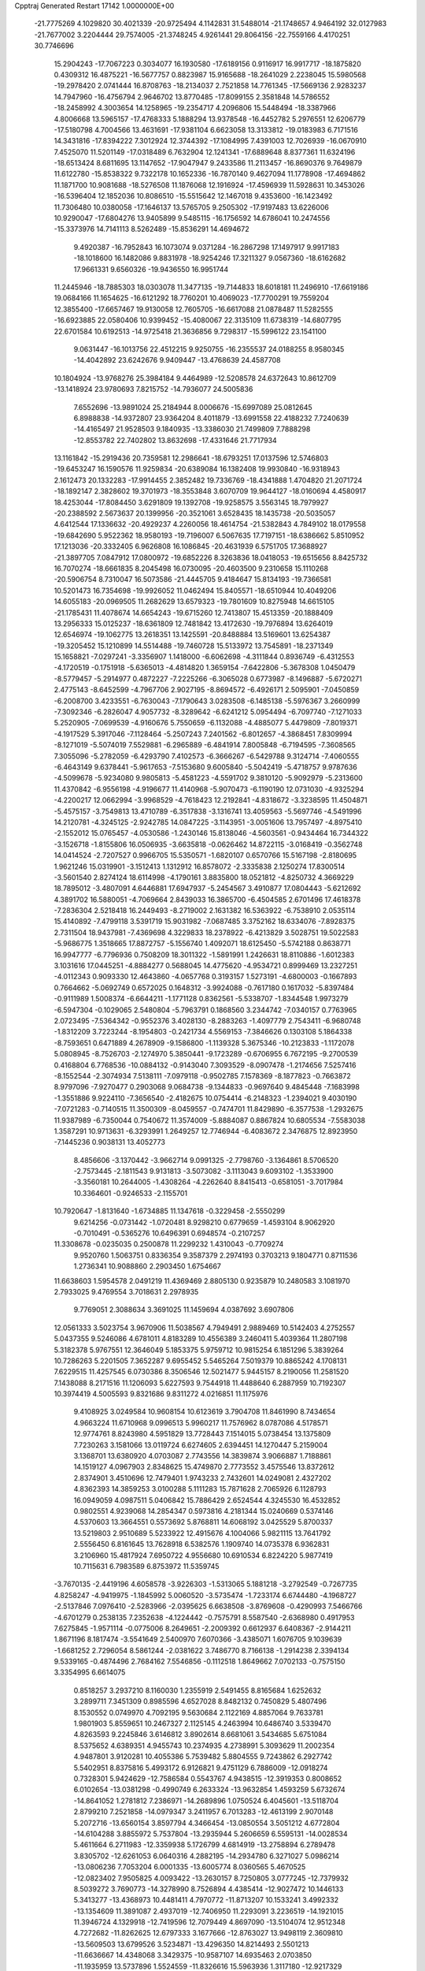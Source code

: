 Cpptraj Generated Restart                                                       
17142  1.0000000E+00
 -21.7775269   4.1029820  30.4021339 -20.9725494   4.1142831  31.5488014
 -21.1748657   4.9464192  32.0127983 -21.7677002   3.2204444  29.7574005
 -21.3748245   4.9261441  29.8064156 -22.7559166   4.4170251  30.7746696
  15.2904243 -17.7067223   0.3034077  16.1930580 -17.6189156   0.9116917
  16.9917717 -18.1875820   0.4309312  16.4875221 -16.5677757   0.8823987
  15.9165688 -18.2641029   2.2238045  15.5980568 -19.2978420   2.0741444
  16.8708763 -18.2134037   2.7521858  14.7761345 -17.5669136   2.9283237
  14.7947960 -16.4756794   2.9646702  13.8770485 -17.8099155   2.3581848
  14.5786552 -18.2458992   4.3003654  14.1258965 -19.2354717   4.2096806
  15.5448494 -18.3387966   4.8006668  13.5965157 -17.4768333   5.1888294
  13.9378548 -16.4452782   5.2976551  12.6206779 -17.5180798   4.7004566
  13.4631691 -17.9381104   6.6623058  13.3133812 -19.0183983   6.7171516
  14.3431816 -17.8394222   7.3012924  12.3744392 -17.1084995   7.4391003
  12.7026939 -16.0670910   7.4525070  11.5201149 -17.0318489   6.7632904
  12.1241341 -17.6889648   8.8377361  11.6324196 -18.6513424   8.6811695
  13.1147652 -17.9047947   9.2433586  11.2113457 -16.8690376   9.7649879
  11.6122780 -15.8538322   9.7322178  10.1652336 -16.7870140   9.4627094
  11.1778908 -17.4694862  11.1871700  10.9081688 -18.5276508  11.1876068
  12.1916924 -17.4596939  11.5928631  10.3453026 -16.5396404  12.1852036
  10.8086510 -15.5515642  12.1467018   9.4353600 -16.1423492  11.7306480
  10.0380058 -17.1646137  13.5765705   9.2505302 -17.9197483  13.6226006
  10.9290047 -17.6804276  13.9405899   9.5485115 -16.1756592  14.6786041
  10.2474556 -15.3373976  14.7141113   8.5262489 -15.8536291  14.4694672
   9.4920387 -16.7952843  16.1073074   9.0371284 -16.2867298  17.1497917
   9.9917183 -18.1018600  16.1482086   9.8831978 -18.9254246  17.3211327
   9.0567360 -18.6162682  17.9661331   9.6560326 -19.9436550  16.9951744
  11.2445946 -18.7885303  18.0303078  11.3477135 -19.7144833  18.6018181
  11.2496910 -17.6619186  19.0684166  11.1654625 -16.6121292  18.7760201
  10.4069023 -17.7700291  19.7559204  12.3855400 -17.6657467  19.9130058
  12.7605705 -16.6617088  21.0878487  11.5282555 -16.6923885  22.0580406
  10.9399452 -15.4080067  22.3135109  11.6738319 -14.6807795  22.6701584
  10.6192513 -14.9725418  21.3636856   9.7298317 -15.5996122  23.1541100
   9.0631447 -16.1013756  22.4512215   9.9250755 -16.2355537  24.0188255
   8.9580345 -14.4042892  23.6242676   9.9409447 -13.4768639  24.4587708
  10.1804924 -13.9768276  25.3984184   9.4464989 -12.5208578  24.6372643
  10.8612709 -13.1418924  23.9780693   7.8215752 -14.7936077  24.5005836
   7.6552696 -13.9891024  25.2184944   8.0006676 -15.6997089  25.0812645
   6.8988838 -14.9372807  23.9364204   8.4011879 -13.6991558  22.4188232
   7.7240639 -14.4165497  21.9528503   9.1840935 -13.3386030  21.7499809
   7.7888298 -12.8553782  22.7402802  13.8632698 -17.4331646  21.7717934
  13.1161842 -15.2919436  20.7359581  12.2986641 -18.6793251  17.0137596
  12.5746803 -19.6453247  16.1590576  11.9259834 -20.6389084  16.1382408
  19.9930840 -16.9318943   2.1612473  20.1332283 -17.9914455   2.3852482
  19.7336769 -18.4341888   1.4704820  21.2071724 -18.1892147   2.3828602
  19.3701973 -18.3553848   3.6070709  19.9644127 -18.0160694   4.4580917
  18.4253044 -17.8084450   3.6291809  19.1392708 -19.9258575   3.5563145
  18.7979927 -20.2388592   2.5673637  20.1399956 -20.3521061   3.6528435
  18.1435738 -20.5035057   4.6412544  17.1336632 -20.4929237   4.2260056
  18.4614754 -21.5382843   4.7849102  18.0179558 -19.6842690   5.9522362
  18.9580193 -19.7196007   6.5067635  17.7197151 -18.6386662   5.8510952
  17.1213036 -20.3332405   6.9626808  16.1086845 -20.4631939   6.5751705
  17.3688927 -21.3897705   7.0847912  17.0800972 -19.6852226   8.3263836
  18.0418053 -19.6515656   8.8425732  16.7070274 -18.6661835   8.2045498
  16.0730095 -20.4603500   9.2310658  15.1110268 -20.5906754   8.7310047
  16.5073586 -21.4445705   9.4184647  15.8134193 -19.7366581  10.5201473
  16.7354698 -19.9926052  11.0462494  15.8405571 -18.6510944  10.4049206
  14.6055183 -20.0969505  11.2682629  13.6579323 -19.7801609  10.8275948
  14.6615105 -21.1785431  11.4078674  14.6654243 -19.6715260  12.7413807
  15.4513359 -20.1888409  13.2956333  15.0125237 -18.6361809  12.7481842
  13.4172630 -19.7976894  13.6264019  12.6546974 -19.1062775  13.2618351
  13.1425591 -20.8488884  13.5169601  13.6254387 -19.3205452  15.1210899
  14.5514488 -19.7460728  15.5133972  13.7545891 -18.2371349  15.1658821
  -7.0297241  -3.3356907   1.1418000  -6.6062698  -4.3111844   0.8936749
  -6.4312553  -4.1720519  -0.1751918  -5.6365013  -4.4814820   1.3659154
  -7.6422806  -5.3678308   1.0450479  -8.5779457  -5.2914977   0.4872227
  -7.2225266  -6.3065028   0.6773987  -8.1496887  -5.6720271   2.4775143
  -8.6452599  -4.7967706   2.9027195  -8.8694572  -6.4926171   2.5095901
  -7.0450859  -6.2008700   3.4233551  -6.7630043  -7.1790643   3.0283508
  -6.1485138  -5.5976367   3.2660999  -7.3092346  -6.2826047   4.9057732
  -8.3289642  -6.6241212   5.0954494  -6.7097740  -7.1271033   5.2520905
  -7.0699539  -4.9160676   5.7550659  -6.1132088  -4.4885077   5.4479809
  -7.8019371  -4.1917529   5.3917046  -7.1128464  -5.2507243   7.2401562
  -6.8012657  -4.3868451   7.8309994  -8.1271019  -5.5074019   7.5529881
  -6.2965889  -6.4841914   7.8005848  -6.7194595  -7.3608565   7.3055096
  -5.2782059  -6.4293790   7.4102573  -6.3666267  -6.5429788   9.3124714
  -7.4060555  -6.4643149   9.6378441  -5.9617653  -7.5153680   9.6005840
  -5.5042419  -5.4718757   9.9787636  -4.5099678  -5.9234080   9.9805813
  -5.4581223  -4.5591702   9.3810120  -5.9092979  -5.2313600  11.4370842
  -6.9556198  -4.9196677  11.4140968  -5.9070473  -6.1190190  12.0731030
  -4.9325294  -4.2200217  12.0662994  -3.9968529  -4.7618423  12.2192841
  -4.8318672  -3.3238595  11.4504871  -5.4575157  -3.7549813  13.4710789
  -6.3517838  -3.1316741  13.4059563  -5.5697746  -4.5491996  14.2120781
  -4.3245125  -2.9242785  14.0847225  -3.1143951  -3.0051606  13.7957497
  -4.8975410  -2.1552012  15.0765457  -4.0530586  -1.2430146  15.8138046
  -4.5603561  -0.9434464  16.7344322  -3.1526718  -1.8155806  16.0506935
  -3.6635818  -0.0626462  14.8722115  -3.0168419  -0.3562748  14.0414524
  -2.7207527   0.9966705  15.5350571  -1.6820107   0.6570766  15.5167198
  -2.8180695   1.9621246  15.0319901  -3.1512413   1.1312912  16.8578072
  -2.3335838   2.1250274  17.8300514  -3.5601540   2.8274124  18.6114998
  -4.1790161   3.8835800  18.0521812  -4.8250732   4.3669229  18.7895012
  -3.4807091   4.6446881  17.6947937  -5.2454567   3.4910877  17.0804443
  -5.6212692   4.3891702  16.5880051  -4.7069664   2.8439033  16.3865700
  -6.4504585   2.6701496  17.4618378  -7.2836304   2.5218418  16.2449493
  -8.2719002   2.1631382  16.5363922  -6.7538910   2.0535114  15.4140892
  -7.4799118   3.5391719  15.9031982  -7.0687485   3.3752162  18.6334076
  -7.8928375   2.7311504  18.9437981  -7.4369698   4.3229833  18.2378922
  -6.4213829   3.5028751  19.5022583  -5.9686775   1.3518665  17.8872757
  -5.1556740   1.4092071  18.6125450  -5.5742188   0.8638771  16.9947777
  -6.7796936   0.7508209  18.3011322  -1.5891991   1.2426631  18.8110886
  -1.6012383   3.1031616  17.0445251  -4.8884277   0.5688045  14.4775620
  -4.9534721   0.8999469  13.2327251  -4.0112343   0.9093330  12.4643860
  -4.0657768   0.3193157   1.5273191  -4.6800003  -0.1667893   0.7664662
  -5.0692749   0.6572025   0.1648312  -3.9924088  -0.7617180   0.1617032
  -5.8397484  -0.9111989   1.5008374  -6.6644211  -1.1771128   0.8362561
  -5.5338707  -1.8344548   1.9973279  -6.5947304  -0.1029065   2.5480804
  -5.7963791   0.1868560   3.2344742  -7.0340157   0.7763965   2.0723495
  -7.5364342  -0.9552376   3.4028130  -8.2883263  -1.4097779   2.7543411
  -6.9680748  -1.8312209   3.7223244  -8.1954803  -0.2421734   4.5569153
  -7.3846626   0.1303108   5.1864338  -8.7593651   0.6471889   4.2678909
  -9.1586800  -1.1139328   5.3675346 -10.2123833  -1.1172078   5.0808945
  -8.7526703  -2.1274970   5.3850441  -9.1723289  -0.6706955   6.7672195
  -9.2700539   0.4168804   6.7768536 -10.0884132  -0.9143040   7.3093529
  -8.0907478  -1.2174656   7.5257416  -8.1552544  -2.3074934   7.5138111
  -7.0979118  -0.9502785   7.1578369  -8.1877823  -0.7663872   8.9797096
  -7.9270477   0.2903068   9.0684738  -9.1344833  -0.9697640   9.4845448
  -7.1683998  -1.3551886   9.9224110  -7.3656540  -2.4182675  10.0754414
  -6.2148323  -1.2394021   9.4030190  -7.0721283  -0.7140515  11.3500309
  -8.0459557  -0.7474701  11.8429890  -6.3577538  -1.2932675  11.9387989
  -6.7350044   0.7540672  11.3574009  -5.8884087   0.8867824  10.6805534
  -7.5583038   1.3587291  10.9713631  -6.3293991   1.2649257  12.7746944
  -6.4083672   2.3476875  12.8923950  -7.1445236   0.9038131  13.4052773
   8.4856606  -3.1370442  -3.9662714   9.0991325  -2.7798760  -3.1364861
   8.5706520  -2.7573445  -2.1811543   9.9131813  -3.5073082  -3.1113043
   9.6093102  -1.3533900  -3.3560181  10.2644005  -1.4308264  -4.2262640
   8.8415413  -0.6581051  -3.7017984  10.3364601  -0.9246533  -2.1155701
  10.7920647  -1.8131640  -1.6734885  11.1347618  -0.3229458  -2.5550299
   9.6214256  -0.0731442  -1.0720481   8.9298210   0.6779659  -1.4593104
   8.9062920  -0.7010491  -0.5365276  10.6496391   0.6948574  -0.2107257
  11.3308678  -0.0235035   0.2500878  11.2299232   1.4310043  -0.7709274
   9.9520760   1.5063751   0.8336354   9.3587379   2.2974193   0.3703213
   9.1804771   0.8711536   1.2736341  10.9088860   2.2903450   1.6754667
  11.6638603   1.5954578   2.0491219  11.4369469   2.8805130   0.9235879
  10.2480583   3.1081970   2.7933025   9.4769554   3.7018631   2.2978935
   9.7769051   2.3088634   3.3691025  11.1459694   4.0387692   3.6907806
  12.0561333   3.5023754   3.9670906  11.5038567   4.7949491   2.9889469
  10.5142403   4.2752557   5.0437355   9.5246086   4.6781011   4.8183289
  10.4556389   3.2460411   5.4039364  11.2807198   5.3182378   5.9767551
  12.3646049   5.1853375   5.9759712  10.9815254   6.1851296   5.3839264
  10.7286263   5.2201505   7.3652287   9.6955452   5.5465264   7.5019379
  10.8865242   4.1708131   7.6229515  11.4257545   6.0730386   8.3506546
  12.5021477   5.9445157   8.2190056  11.2581520   7.1438088   8.2171516
  11.1206093   5.6227593   9.7544918  11.4488640   6.2887959  10.7192307
  10.3974419   4.5005593   9.8321686   9.8311272   4.0216851  11.1175976
   9.4108925   3.0249584  10.9608154  10.6123619   3.7904708  11.8461990
   8.7434654   4.9663224  11.6710968   9.0996513   5.9960217  11.7576962
   8.0787086   4.5178571  12.9774761   8.8243980   4.5951829  13.7728443
   7.1514015   5.0738454  13.1375809   7.7230263   3.1581066  13.0119724
   6.6274605   2.6394451  14.1270447   5.2159004   3.1368701  13.6380920
   4.0703087   2.7743556  14.3839874   3.9066887   1.7188861  14.1519127
   4.0967903   2.8348625  15.4749870   2.7773552   3.4575546  13.8372612
   2.8374901   3.4510696  12.7479401   1.9743233   2.7432601  14.0249081
   2.4327202   4.8362393  14.3859253   3.0100288   5.1111283  15.7871628
   2.7065926   6.1128793  16.0949059   4.0987511   5.0406842  15.7886429
   2.6524544   4.3245530  16.4532852   0.9802551   4.9239068  14.2854347
   0.5973816   4.2181344  15.0240669   0.5374146   4.5370603  13.3664551
   0.5573692   5.8768811  14.6068192   3.0425529   5.8700337  13.5219803
   2.9510689   5.5233922  12.4915676   4.1004066   5.9821115  13.7641792
   2.5556450   6.8161645  13.7628918   6.5382576   1.1909740  14.0735378
   6.9362831   3.2106960  15.4817924   7.6950722   4.9556680  10.6910534
   6.8224220   5.9877419  10.7115631   6.7983589   6.8753972  11.5359745
  -3.7670135  -2.4419196   4.6058578  -3.9226303  -1.5313065   5.1881218
  -3.2792549  -0.7267735   4.8258247  -4.9419975  -1.1845992   5.0060520
  -3.5735474  -1.7233174   6.6744480  -4.1968727  -2.5137846   7.0976410
  -2.5283966  -2.0395625   6.6638508  -3.8769608  -0.4290993   7.5466766
  -4.6701279   0.2538135   7.2352638  -4.1224442  -0.7575791   8.5587540
  -2.6368980   0.4917953   7.6275845  -1.9571114  -0.0775006   8.2649651
  -2.2009392   0.6612937   6.6408367  -2.9144211   1.8671196   8.1817474
  -3.5541649   2.5400970   7.6070366  -3.4385071   1.6076705   9.1039639
  -1.6681252   2.7296054   8.5861244  -2.0381622   3.7486770   8.7166138
  -1.2914238   2.3394134   9.5339165  -0.4874496   2.7684162   7.5546856
  -0.1112518   1.8649662   7.0702133  -0.7575150   3.3354995   6.6614075
   0.8518257   3.2937210   8.1160030   1.2355919   2.5491455   8.8165684
   1.6252632   3.2899711   7.3451309   0.8985596   4.6527028   8.8482132
   0.7450829   5.4807496   8.1530552   0.0749970   4.7092195   9.5630684
   2.1122169   4.8857064   9.7633781   1.9801903   5.8559651  10.2467327
   2.1125145   4.2463994  10.6486740   3.5339470   4.8263593   9.2245846
   3.6146812   3.8902614   8.6681061   3.5434685   5.6751084   8.5375652
   4.6389351   4.9455743  10.2374935   4.2738991   5.3093629  11.2002354
   4.9487801   3.9120281  10.4055386   5.7539482   5.8804555   9.7243862
   6.2927742   5.5402951   8.8375816   5.4993172   6.9126821   9.4751129
   6.7886009 -12.0918274   0.7328301   5.9424629 -12.7586584   0.5543767
   4.9438515 -12.3919353   0.8008652   6.0102654 -13.0381298  -0.4990749
   6.2633324 -13.9632854   1.4593259   5.6732674 -14.8641052   1.2781812
   7.2386971 -14.2689896   1.0750524   6.4045601 -13.5118704   2.8799210
   7.2521858 -14.0979347   3.2411957   6.7013283 -12.4613199   2.9070148
   5.2072716 -13.6560154   3.8597794   4.3466454 -13.0850554   3.5051212
   4.6772804 -14.6104288   3.8855972   5.7537804 -13.2935944   5.2606659
   6.5595131 -14.0028534   5.4611664   6.2711983 -12.3359938   5.1726799
   4.6814919 -13.2758894   6.2789478   3.8305702 -12.6261053   6.0640316
   4.2882195 -14.2934780   6.3271027   5.0986214 -13.0806236   7.7053204
   6.0001335 -13.6005774   8.0360565   5.4670525 -12.0823402   7.9505825
   4.0093422 -13.2630157   8.7250805   3.0777245 -12.7379932   8.5039272
   3.7690773 -14.3278990   8.7526894   4.4385414 -12.9027472  10.1446133
   5.3413277 -13.4368973  10.4481411   4.7970772 -11.8713207  10.1533241
   3.4992332 -13.1354609  11.3891087   2.4937019 -12.7406950  11.2293091
   3.2236519 -14.1921015  11.3946724   4.1329918 -12.7419596  12.7079449
   4.8697090 -13.5104074  12.9512348   4.7272682 -11.8262625  12.6797333
   3.1677666 -12.8763027  13.9498119   2.3609810 -13.5609503  13.6799526
   3.5234871 -13.4296350  14.8214493   2.5501213 -11.6636667  14.4348068
   3.3429375 -10.9587107  14.6935463   2.0703850 -11.1935959  13.5737896
   1.5524559 -11.8326616  15.5963936   1.3117180 -12.9217329  16.0625954
   1.0856895 -10.6231365  16.0207176   0.4608345 -10.5470171  17.3284111
  -0.3258590 -11.2902374  17.4813461   1.2547569 -10.9450827  17.9654999
   0.0912247  -9.1164265  17.5136871   1.0242729  -8.5725594  17.3455315
  -0.4728622  -8.8363552  18.9760933  -1.4916153  -9.2056189  19.1190453
   0.1458893  -9.2430096  19.7800980  -0.4928970  -7.4185576  19.1700821
  -0.7243271  -6.8371301  20.6144905  -1.7527733  -7.8516822  21.2885971
  -2.1210060  -7.6467614  22.6768112  -1.2773972  -7.5953860  23.3698692
  -2.4143982  -6.5947852  22.7205963  -3.2653732  -8.6754665  22.8963966
  -3.8950195  -8.3880215  23.7397270  -3.8465385  -8.4637794  21.9976692
  -3.1796036 -10.0982008  23.0683746  -4.4963303 -10.6900520  23.2173080
  -5.0459671 -10.1525984  23.9914665  -4.4042015 -11.7559357  23.4310455
  -4.9849358 -10.6016760  22.2458458  -2.2965431 -10.3136272  24.3088760
  -2.1549606 -11.3934507  24.3738174  -2.7493820  -9.9825554  25.2446175
  -1.3586655  -9.7656031  24.2072220  -2.4370308 -10.7259521  21.9398041
  -3.0693207 -10.4519310  21.0939903  -2.4605370 -11.8135242  21.8566513
  -1.4518318 -10.2757092  21.8096428   0.5871658  -6.8886676  21.3578987
  -1.4203415  -5.5381751  20.4358253  -0.8176613  -8.6819420  16.5665894
  -0.7577019  -7.4948592  16.0922165   0.0476532  -6.6332936  16.4059868
  -2.5276222 -11.3437881   1.5816728  -2.6808548 -11.8561802   2.5337429
  -2.6116867 -12.9443302   2.4736691  -1.9481354 -11.4735994   3.2473354
  -3.9794540 -11.3476324   3.1845818  -3.8518639 -10.2654734   3.2561016
  -4.7656479 -11.5324411   2.4495907  -4.2653847 -11.8396387   4.5617237
  -4.6543922 -12.8316574   4.3228970  -3.3130608 -11.9582682   5.0827503
  -5.2895813 -11.0685320   5.3430691  -6.2019653 -10.9083061   4.7648411
  -5.5391541 -11.5913277   6.2687378  -4.8026962  -9.7031603   5.8798923
  -4.5997009  -9.0398293   5.0365353  -5.5824623  -9.1691923   6.4269791
  -3.6059685 -10.0108824   6.8181858  -3.6642113 -11.0218163   7.2269478
  -2.6327934 -10.0666351   6.3259659  -3.6103935  -9.0284290   7.9878883
  -3.3700371  -8.0892868   7.4851913  -4.5702782  -9.0771132   8.5062637
  -2.5477448  -9.3280668   8.9736233  -2.7221184 -10.2560663   9.5221443
  -1.5817146  -9.3485174   8.4648705  -2.5550499  -8.3621464  10.0888386
  -2.0315781  -7.4422450   9.8200989  -3.5264702  -7.9034286  10.2847519
  -1.8352966  -8.7931328  11.3956814  -2.2130890  -9.7893772  11.6349258
  -0.7707062  -8.8831940  11.1698513  -1.9147644  -7.7188554  12.5270691
  -1.3475761  -6.8341002  12.2304688  -2.9470253  -7.4099212  12.7044334
  -1.2944946  -8.1557045  13.7839928  -1.5860291  -9.1630611  14.0884666
  -0.2026252  -8.1416559  13.7744999  -1.6994133  -7.2267604  14.9506149
  -1.5059052  -6.1700559  14.7546730  -2.7294807  -7.4720817  15.2175293
   5.9542961  -1.8263934   5.7950039   6.8098412  -1.6912291   5.1299973
   7.4544640  -2.5717862   5.1692657   6.5791130  -1.5325396   4.0745125
   7.5929222  -0.4273446   5.5838223   8.1179390  -0.6687653   6.5103951
   8.3585930  -0.1582177   4.8532181   6.8033257   0.8172386   5.8736897
   6.2099800   1.0563056   4.9886742   6.1383781   0.6660106   6.7265949
   7.6581230   2.0339897   6.1908588   8.2650261   1.8138931   7.0715904
   8.3519478   2.0319774   5.3476124   6.9522896   3.3894126   6.4878635
   6.5408058   3.4757621   7.4956760   7.7145500   4.1665063   6.5747795
   6.0027199   3.9747417   5.4776268   6.5307045   4.3308511   4.5905666
   5.3482475   3.1634357   5.1521873   5.1698494   5.1376691   5.9989758
   4.8027382   4.5561147   6.8472004   5.7835808   6.0146985   6.2148857
   4.0230904   5.4696736   5.0698833   4.3082466   5.7171273   4.0452290
   3.5318642   4.5029912   4.9407120   2.9396935   6.4744382   5.5560627
   2.0538597   6.3019738   4.9412212   2.6624718   6.1409039   6.5582447
   3.4810143   7.9843202   5.5932388   4.1352348   8.0874109   6.4614735
   4.0858040   8.2261763   4.7167702   2.2631950   8.9167547   5.7317276
   2.5760460   9.9626379   5.7050323   1.7093849   8.8352251   4.7941189
   1.3926048   8.5141706   6.9600334   0.5992279   9.2555037   7.0759754
   0.9943275   7.5022016   6.8612442   2.2010002   8.6274729   8.2750626
   2.8413963   7.7654786   8.4733658   2.8524132   9.5025167   8.3242702
   1.2265663   8.7438097   9.4384232   0.2940369   7.9538140   9.7177486
   1.5343895   9.8411684  10.2257957   0.7962494   9.9801798  11.5400887
   1.0587349  10.9304457  12.0120468  -0.2848549   9.8306532  11.4808407
   1.4203300   9.0139685  12.6381264   1.2828865   8.0279074  12.1870842
   0.5800133   9.1166964  13.9080334   0.6747131  10.1808252  14.1389256
  -0.4525642   8.8156672  13.7135811   1.0863075   8.4104357  15.0774078
   0.1687775   8.4563189  16.4259415   0.6001816   7.0429063  16.9825935
   0.1992188   6.6750474  18.3207016   0.3768044   7.5552621  18.9438667
  -0.8844299   6.5335050  18.3386726   0.9760323   5.4049077  18.8302689
   0.9079361   4.6603818  18.0357094   2.0016289   5.7754045  18.7960205
   0.5362206   4.8497643  20.1660767   0.8752289   3.4146888  20.1288338
   1.9655876   3.3879077  20.1026001   0.5512466   2.9328678  19.2051659
   0.4603463   2.8983066  20.9957275  -0.9834137   4.9400907  20.3194504
  -1.4848518   4.5214334  19.4456253  -1.2345314   5.9777608  20.5440865
  -1.1235390   4.3337674  21.2155647   1.1542320   5.5778985  21.2874451
   0.7677727   6.5978875  21.2638931   2.2250481   5.6143460  21.0817490
   1.0010033   5.1802354  22.2917671   0.7262573   9.5052385  17.3390961
  -1.2922821   8.3789377  16.1247940   2.8068657   9.3455973  12.9663906
   3.8120995   8.9639769  12.0603123   3.6236076   8.0768766  11.2646160
   3.0855141  12.8303404  -0.3280715   2.7702293  12.6568594   0.7029305
   2.0201912  13.3597136   1.0715810   2.4537239  11.6117353   0.7013646
   3.9060249  12.9788237   1.5524904   4.8050957  12.4213915   1.2815610
   4.1541405  14.0331545   1.4135991   3.5678978  12.6273947   3.0005474
   2.6537437  13.1019297   3.3633194   3.3591652  11.5562620   3.0401821
   4.7506065  12.9855242   3.8288307   5.6080437  12.5529261   3.3091030
   4.9598122  14.0569468   3.8014755   4.7903175  12.4510641   5.2620182
   4.4655495  11.4122190   5.3503017   5.8348732  12.4259233   5.5794144
   4.0077324  13.3249178   6.3023911   4.4195976  14.3275595   6.4348221
   2.9970131  13.5059328   5.9307156   3.9025002  12.7479048   7.7127209
   3.4752388  11.7526007   7.5738640   4.8557014  12.7927465   8.2436275
   2.9658546  13.6071234   8.5795212   3.2922020  14.6448221   8.6751251
   2.0085793  13.6551943   8.0562859   2.8332634  13.0962267   9.9931831
   1.8881187  13.4944658  10.3681049   2.7029152  12.0121298  10.0074615
   3.9528236  13.3314905  10.9710960   4.8852577  13.7290335  10.5649071
   3.6968193  14.2042189  11.5754700   4.1786079  12.1413393  11.9754028
   4.8162956  12.5417681  12.7662754   3.2506523  11.7939672  12.4344158
   4.9268761  10.9733305  11.3225174   4.4083900  10.7363195  10.3911400
   5.9011879  11.2976179  10.9510136   5.0935860   9.7309771  12.1412621
   5.9723701   9.1493330  11.8550949   5.4420357   9.9129076  13.1600571
  10.0470238  16.3300743  -2.8592367  11.0976906  16.5732040  -3.0308552
  11.1635857  17.4489708  -3.6798172  11.4730034  16.8585205  -2.0458670
  11.8590279  15.3410311  -3.4880056  11.5269585  15.1987352  -4.5185127
  12.9218025  15.5170870  -3.6668606  11.5653191  14.1814260  -2.5683002
  11.7421227  14.4891405  -1.5355777  10.5091896  13.9271021  -2.6795406
  12.3113594  12.9056425  -2.9336920  12.0690346  12.5032606  -3.9195070
  13.3852272  13.0183935  -3.0966597  12.0364265  11.6973772  -2.0738602
  10.9771156  11.4323931  -2.0844507  12.5868645  10.8152761  -2.4075994
  12.2671318  11.8982325  -0.5873298  13.3362465  12.1202993  -0.5749320
  11.5702858  12.6728811  -0.2605438  11.9765053  10.6220751   0.2039510
  10.9515572  10.2758017   0.0554734  12.6855659   9.9386206  -0.2678337
  12.1733665  10.9153700   1.6538411  13.2509117  11.0720530   1.7363683
  11.6416054  11.8243818   1.9426099  11.7252159   9.8285341   2.5574017
  10.7476387   9.4477510   2.2543907  12.3551674   8.9866590   2.2626591
  11.6595268  10.1937475   4.0339661  10.8739281  10.9396849   4.1713524
  11.2874031   9.3111296   4.5583458  13.0182304  10.6875105   4.6330357
  13.7700996   9.9597502   4.3207550  13.3799934  11.5904665   4.1367798
  13.1324577  10.7052984   6.1654415  12.4399834  11.4823942   6.4956932
  12.6406898   9.8623285   6.6553707  14.5749626  10.9524183   6.7369671
  15.3833885  10.2625532   6.4859657  14.9689674  11.9132795   6.3993702
  14.5882149  10.9984140   8.2591114  15.0782127  10.1409044   8.9101028
  13.9346275  12.1043425   8.7385197  13.9065514  12.3796759  10.1559162
  13.0269127  13.0147810  10.2882824  13.8006172  11.4640303  10.7432995
  15.2969780  12.7975340  10.4933109  15.9653816  11.9410372  10.3737164
  15.5126305  13.2672262  11.9716148  15.8729515  14.2990847  11.9807472
  14.5546837  13.4928217  12.4471016  16.2720070  12.3577890  12.7100105
  16.3142281  12.3502531  14.2996330  14.7601967  12.2980471  14.7006302
  14.3684807  11.9343462  16.0384254  14.3474312  10.8627405  16.2525902
  15.0574226  12.5138483  16.6582603  13.0020485  12.4988832  16.2641373
  12.7584419  12.5010042  17.3275871  12.9908791  13.5510569  15.9758835
  11.8703041  11.7157469  15.5745468  12.0012169  11.9272909  14.0397320
  11.8578529  12.9854231  13.8159332  11.1685295  11.3860731  13.5880795
  12.9645958  11.5572920  13.6857738  10.5393562  12.3788729  15.9105225
  10.3790169  12.3370829  16.9888687   9.8136177  11.7075567  15.4490891
  10.6440392  13.4228430  15.6114464  11.8329582  10.2026587  15.8536415
  12.5856819   9.5650225  15.3876953  10.8449516   9.9050703  15.4992867
  11.9925728   9.9536600  16.9037857  16.9461098  11.1352072  14.8423996
  16.7060738  13.6376448  14.8710098  15.7347298  13.8987570   9.6926060
  17.0519829  14.1741972   9.5643520  17.8346214  13.4847879  10.1061954
  24.0433311  18.9896393  -2.8139076  23.7746849  17.9420280  -2.9649057
  23.3306160  17.9228668  -3.9623518  24.7300377  17.4177704  -2.8947611
  22.9145699  17.5511055  -1.8702573  22.1923790  18.3295517  -1.6154670
  22.3093300  16.7335091  -2.2673492  23.5869942  17.2998657  -0.5472564
  24.4267845  16.6197662  -0.7043552  24.0219460  18.2766533  -0.3255290
  22.6563148  16.8626404   0.5568963  22.1764793  17.7914696   0.8723317
  21.9071693  16.2754860   0.0216485  23.4416771  16.1147957   1.6406652
  23.7522011  15.1173716   1.3225766  24.3784447  16.6195908   1.8858491
  22.6169701  16.0119286   2.9517193  23.2833443  15.6418238   3.7336617
  22.4474144  17.0422707   3.2712746  21.2938271  15.2185373   2.8088856
  20.7295418  15.4507647   1.9032842  21.3609428  14.1373186   2.6713181
  20.3836937  15.4135447   3.9687214  20.9040184  15.0014963   4.8358650
  20.1927299  16.4547958   4.2366638  19.0748177  14.6052885   3.8667202
  18.6047630  14.6932802   2.8850040  19.2978020  13.5363302   3.8751392
  17.9561501  14.9308863   4.8150864  17.4874382  15.9063692   4.6694469
  17.2008324  14.2196341   4.4743729  18.2708855  14.8959932   6.2927990
  18.8529625  14.0067797   6.5436802  18.9631844  15.7110605   6.5138111
  17.0265541  15.1356974   7.1245155  16.5475044  16.0042458   6.6677952
  16.3142204  14.3316317   6.9282532  17.3075447  15.4090662   8.6691761
  18.3618431  15.6663256   8.7905121  16.5398521  16.1310425   8.9553013
  -4.8788528   7.3553948  -4.1879530  -4.1260681   8.1397352  -4.2908630
  -3.2286797   7.7171063  -4.7475262  -4.5646744   8.8631735  -4.9813156
  -3.6493454   8.7384119  -3.0095224  -3.1176147   9.6401300  -3.3203812
  -4.5962372   9.0063925  -2.5361910  -2.9813042   7.7204785  -2.1197710
  -3.6779823   6.8796716  -2.1077576  -1.9723473   7.4920392  -2.4694643
  -2.8863068   8.0654745  -0.6090106  -3.8851242   8.1094904  -0.1698188
  -2.3461494   7.2948880  -0.0550327  -2.2922440   9.3947763  -0.3290805
  -1.3535500   9.5376387  -0.8684406  -3.0570335  10.1400976  -0.5572452
  -1.8824272   9.6215792   1.1592447  -2.7960434   9.9630785   1.6503125
  -1.4773560   8.6618032   1.4866773  -0.6297379  10.5173864   1.3585054
   0.2027359  10.2696447   0.6966324  -0.8210373  11.5468493   1.0485460
  -0.1728592  10.4526205   2.7970886  -0.2634010   9.4093676   3.1067467
   0.8848991  10.6916857   2.9253750  -1.0854988  11.3617773   3.6358662
  -1.0670586  12.3977041   3.2909336  -2.1443634  11.1135168   3.5377197
  -0.8214417  11.2170401   5.1880112  -0.6666603  10.1506033   5.3647003
   0.1579781  11.6298647   5.4385586  -1.9337921  11.6801729   6.0049992
  -1.9331779  12.7721548   5.9987507  -2.8844032  11.2396593   5.6971836
  -1.8301277  11.2058134   7.4951973  -1.6459770  10.1298285   7.5236759
  -0.9447327  11.7078238   7.8908272  -2.9552536  11.7398977   8.3040638
  -2.8979225  12.8303137   8.3170776  -3.9738655  11.4546785   8.0328770
  -2.7021294  11.3415155   9.7778454  -2.4557343  10.2274485  10.1705818
  -2.8134995  12.4561396  10.6043053  -2.8142014  12.4672785  12.0518990
  -3.4693718  11.6778116  12.4289169  -1.7987823  12.2423868  12.3880501
  -3.3316956  13.8277121  12.5189552  -2.6821938  14.5258074  11.9846745
  -3.2924461  14.0346785  14.0193310  -2.2348061  14.1452646  14.2719536
  -3.7468796  14.9570475  14.3899727  -3.9515953  12.9939566  14.6505737
  -3.8434944  12.8232908  16.1959763  -5.4228783  12.9663057  16.5535660
  -6.3646164  13.3598967  15.6598511  -6.1360779  14.4010611  15.4182014
  -6.3297386  12.8044119  14.7191772  -7.6714668  13.0100412  16.3586349
  -8.6130753  12.9022303  15.8182373  -7.5322075  12.0187540  16.7924995
  -7.9736862  13.8635416  17.5530205  -7.0115929  13.7575083  18.6844940
  -6.0760460  14.2597361  18.4338837  -6.7075882  12.7208300  18.8366852
  -7.3061371  14.2363901  19.6194801  -9.3640938  13.4831820  17.9086037
 -10.0309410  13.6545782  17.0623055  -9.5765991  14.1833601  18.7178497
  -9.3593178  12.4363127  18.2157249  -7.9830399  15.2764635  17.1233711
  -8.4689407  15.3328753  16.1481781  -6.9368248  15.5728998  17.0348473
  -8.4765968  15.8908014  17.8778725  -3.4372597  11.4222975  16.5276604
  -3.1649246  14.0197096  16.7909126  -4.6437683  14.0279284  12.0893288
  -5.1569481  15.3013277  11.9813938  -4.5611076  16.3284645  12.2292881
  -1.3564529  20.7509308   4.5429420  -1.1211739  20.1177750   3.6849060
  -1.2216797  20.7028275   2.7683468  -0.2131195  19.5426369   3.8775501
  -2.2570152  19.1001701   3.8224888  -2.2358704  18.3828239   2.9994278
  -2.0612946  18.4948921   4.7100677  -3.6947479  19.5960732   3.9290981
  -3.7232170  20.2060051   4.8344383  -3.9641800  20.3348274   3.1713963
  -4.7729301  18.4524956   3.9594727  -4.4677582  17.9424744   3.0433865
  -4.5078354  17.7170448   4.7219086  -6.2470589  18.8422775   4.1207371
  -6.4733963  19.7245789   3.5184250  -6.8096123  17.9259682   3.9300156
  -6.4808998  19.1612740   5.5602398  -6.0292854  18.3652000   6.1558685
  -6.0195160  20.0701370   5.9521008  -7.9659653  19.3504219   5.8236256
  -8.2869415  20.3144798   5.4235878  -8.6015587  18.6006699   5.3478622
  -8.3354340  19.2664566   7.2909718  -7.6816559  20.0221825   7.7313251
  -9.4037704  19.3611488   7.4962807  -8.0449829  17.8736191   8.0278168
  -8.5446548  17.1751366   7.3533401  -7.0110970  17.5284767   8.0942822
  -8.7232323  17.9902458   9.4895229  -8.2575188  18.8634033   9.9512272
  -9.8067894  18.0855942   9.3931999  -8.4276772  16.8223877  10.4322510
  -9.1344376  16.7094994  11.2569981  -8.5783386  15.8678370   9.9237251
  -6.9910812  16.7035255  10.9876118  -6.3144264  17.0215302  10.1916981
  -6.8625031  17.3773422  11.8372612  -6.5062904  15.2938890  11.3213387
  -7.1833878  14.6938505  11.9328613  -6.3543472  14.5990629  10.4927311
   2.3841743  22.1573715   0.6631184   1.5933495  22.4712887   1.3475991
   1.4868431  23.5580750   1.3438665   0.7020607  22.1293163   0.8173905
   1.5013237  21.9881363   2.7432079   0.5120239  22.2420044   3.1296005
   1.5836754  20.9052429   2.8573418   2.5082436  22.6949844   3.7210426
   3.3925362  22.0598888   3.8055534   2.7812614  23.7058430   3.4110584
   1.8272057  22.7420330   5.1611118   0.8587227  23.2383671   5.2514458
   1.7437859  21.7088642   5.5047245   2.7756920  23.5576248   6.0692234
   3.7538490  23.0736637   6.1073380   2.8475990  24.5603294   5.6427574
   2.2645302  23.6805820   7.4716682   2.8281898  24.3230495   8.1513634
   1.3745308  24.3036880   7.3616638   1.8629951  22.4680538   8.3205032
   1.3626366  21.7125168   7.7111874   2.7512321  21.9811554   8.7284622
   0.6475372  22.8623600   9.2817402   1.0133171  23.7157936   9.8564739
  -0.1872139  23.2323074   8.6827488   0.2501068  21.6454830  10.1493740
  -0.1149788  20.8785095   9.4631329   1.0515709  21.2368984  10.7683907
  -0.9711533  21.9105053  11.0760670  -1.4520569  22.8523693  10.8038788
  -1.7054634  21.1310654  10.8622265  -0.5745659  22.1475849  12.5245609
   0.1028290  21.3610020  12.8635197   0.0025444  23.0676556  12.6380615
  -1.8017387  22.3633842  13.4527416  -2.6427574  22.8553905  12.9597092
  -2.1347313  21.3249149  13.5089874  -1.3713951  22.9042263  14.7960548
  -0.6702728  22.1831913  15.2214928  -0.7985802  23.8098774  14.5859489
  -2.4581184  22.9886951  15.8671112  -2.3594933  22.8294277  17.0807381
  -3.6495399  23.1971054  15.2654572  -4.8958664  23.2391148  15.8867798
  -4.8230591  23.8871136  16.7639618  -5.6646271  23.6956310  15.2580986
  -5.3927231  21.7769375  16.0832176  -6.4786606  21.6709919  16.1477203
  -4.7018471  21.1165791  17.2757339  -3.7058754  20.7786484  16.9782600
  -4.6674957  21.8160591  18.1148987  -5.3195648  19.9295063  17.6261826
  -4.6744194  19.0727901  18.8109703  -5.8436852  18.3224430  19.2651443
  -5.8175430  17.4199677  20.3177032  -6.4989738  16.5787907  20.1669617
  -4.7897987  17.0509777  20.3649902  -6.2154694  18.2414188  21.5404015
  -5.8324814  19.2628498  21.5570412  -7.2852783  18.4432182  21.4692078
  -6.1079330  17.6107712  22.8802872  -4.6920395  17.2247696  23.2414742
  -4.0087891  18.0666580  23.1203384  -4.2776909  16.4710522  22.5702782
  -4.5535316  16.8935623  24.2717171  -7.1828194  16.4804134  23.0289345
  -8.1453323  16.7546940  22.5946274  -7.2489357  16.2964306  24.1022758
  -6.8654175  15.5526123  22.5506859  -6.2967758  18.5410194  23.9911957
  -5.5846863  19.3672791  23.9687119  -6.1675529  18.0428276  24.9531631
  -7.3389664  18.8549747  23.9166374  -3.7103233  18.1550045  18.2544174
  -4.2693405  19.9490128  19.8993034  -4.9922791  20.9828281  14.8942375
  -5.7697830  20.8340092  13.8864574  -6.8959198  21.3852520  13.7652531
  -0.2248840  16.5876980   1.6170732  -0.3347816  15.7566805   2.3169270
  -1.2506599  15.9154291   2.8900166  -0.2738762  14.7537756   1.8892156
   0.8610382  15.9358025   3.2280254   1.7095299  15.5945072   2.6313305
   1.0451241  17.0044785   3.3564911   0.6377487  15.2809725   4.6082535
   0.5298157  14.1951780   4.5650635   1.5722313  15.4484224   5.1478539
  -0.4844932  15.9178505   5.3957729  -0.4143219  17.0073452   5.4190102
  -1.4232101  15.6120052   4.9291553  -0.5082474  15.4838648   6.8954258
  -0.9452896  14.4929361   7.0351410   0.5297508  15.4419861   7.2319717
  -1.2141647  16.5485954   7.7077312  -1.5497780  16.2962742   8.7157784
  -0.7145767  17.5147533   7.6106853  -2.6536369  16.8800545   7.1243896
  -2.6081085  17.1618881   6.0703697  -3.1307716  15.8985405   7.1622791
  -3.6454086  17.7077255   7.9545879  -4.5327721  17.7761364   7.3218403
  -3.8665848  17.1793919   8.8843231  -3.0155258  19.0835705   8.3972569
  -2.1199226  18.9347725   9.0040646  -2.4766121  19.5625496   7.5771275
  -3.9891396  19.9602432   9.1671009  -3.6557388  20.9725761   9.4047718
  -4.9611282  19.9224091   8.6708431  -4.4061508  19.3455715  10.4963703
  -5.2155685  18.6128616  10.4753876  -3.5142555  18.8594398  10.8972054
  -5.0295372  20.3921566  11.4316406  -4.6055565  21.3977013  11.3918476
  -6.0062828  20.7042923  11.0561295  -5.2534599  19.7784824  12.8791275
  -5.9710503  18.9557724  12.8530903  -4.3300552  19.3278503  13.2488842
   1.4108391   0.6564395   5.9517708   1.6073112   0.4004695   4.9085350
   0.6313667   0.2155902   4.4548607   2.0298653   1.1984565   4.2944279
   2.4798164  -0.8519681   4.7900143   3.4597435  -0.5289376   5.1475773
   2.1232109  -1.7782071   5.2454033   2.7939034  -1.1951659   3.3258266
   1.8284492  -1.5320933   2.9426308   3.1566582  -0.3080189   2.8025265
   3.7009087  -2.3645661   3.0866318   3.8707390  -2.3104279   2.0092773
   4.6926231  -2.3915789   3.5429707   2.9755287  -3.7834132   3.3447685
   2.8155785  -3.9575913   4.4108562   2.0094032  -3.7983944   2.8360043
   3.7877998  -5.0296960   2.9588470   3.1040306  -5.8805270   2.9271736
   4.1606102  -4.8074183   1.9568139   5.0585518  -5.2652068   3.7928867
   5.3671150  -6.2387452   3.4062614   5.8191719  -4.5100322   3.5839996
   4.8514977  -5.2862620   5.2643566   4.3027840  -4.4197049   5.6391258
   4.2257423  -6.1552825   5.4781246   6.0840950  -5.5028987   6.0833015
   6.5106316  -6.4732757   5.8208160   6.7429924  -4.7383790   5.6663761
   5.9448051  -5.5146441   7.5652027   5.3486061  -6.3918138   7.8251686
   6.9430733  -5.6412940   7.9893456   5.3923759  -4.3326335   8.2323856
   5.9148216  -3.4440682   7.8718796   4.3179741  -4.1758008   8.1160755
   5.5072212  -4.4000173   9.7880650   4.5811806  -3.9841139  10.1904812
   5.3916283  -5.4562078  10.0401878   6.7491798  -3.7142279  10.3449650
   7.6427803  -4.1559329   9.8990517   6.6346092  -2.6870892   9.9923725
   6.7977104  -3.5536788  11.8054638   7.6939278  -3.9795840  12.5129566
   5.7770042  -2.8255675  12.3022270   5.6898537  -2.6412261  13.7299480
   5.8597374  -3.5832865  14.2575035   6.5847969  -2.0492222  13.9379253
   4.4226646  -1.9025967  14.0826263   4.1349907  -1.3931525  13.1593933
   4.5136757  -1.0060837  15.3275146   5.2443886  -0.2015870  15.2113800
   3.5908546  -0.4669907  15.5564804   4.7349434  -1.8027403  16.4822769
   5.1306725  -1.1250508  18.0281219   6.5715446  -1.6892064  18.4553452
   7.5533943  -2.0603344  17.4565544   7.1093636  -2.6295035  16.6358643
   7.9201241  -1.1194088  17.0384407   8.7772865  -2.8269846  17.9408989
   8.5281029  -3.8329384  18.2818451   9.3311806  -3.0271676  17.0225258
   9.6579781  -2.2197983  19.0684204  11.0251579  -2.9074719  19.1017876
  11.5333138  -2.7211354  20.0490608  11.7447853  -2.6170208  18.3349380
  10.9487495  -3.9824030  18.9315872   8.9708214  -2.2844279  20.3778763
   8.9252281  -3.3258793  20.6997185   7.9522514  -1.8996003  20.3093300
   9.4989891  -1.6379368  21.0802803  10.0347786  -0.7398846  18.7460480
  10.3623238  -0.5803139  17.7176819  10.8966637  -0.4051545  19.3251762
   9.1122246  -0.1828625  18.9160728   5.2044868   0.3777168  17.9905357
   4.1968575  -1.6626103  19.0489998   3.4361000  -2.9881861  14.1858788
   2.1494255  -2.6256096  14.1716805   1.7447929  -1.4575617  14.0303516
   5.7205315  -8.3053885   1.9760305   5.8346977  -9.3565960   2.2487812
   4.9567146  -9.8214378   1.7954217   6.6161537  -9.9118328   1.7258092
   5.9744301  -9.4822273   3.7596951   6.6582832 -10.3036413   3.9835148
   6.4843330  -8.5802784   4.1045952   4.5805473  -9.5190887   4.4890270
   3.9900627  -8.7354269   4.0097942   3.9929466 -10.3507385   4.0946350
   4.5563164  -9.4486856   6.0152092   5.1365623 -10.3198061   6.3265400
   5.0732155  -8.5749569   6.4175472   3.1548653  -9.6859846   6.6173706
   2.3257484  -9.1188612   6.1891174   2.8263893 -10.7069082   6.4117565
   3.0870171  -9.6501102   8.1252422   2.2431068 -10.3045425   8.3532829
   3.9166069 -10.2150908   8.5554085   2.6015434  -8.2910490   8.5264874
   3.0582848  -7.4388185   8.0189896   1.5963783  -8.2750578   8.1000557
   2.6892891  -8.0833492  10.0089169   2.1350822  -8.8362446  10.5732498
   3.7008705  -8.2038660  10.4021606   2.2234459  -6.6237350  10.4099369
   2.7928963  -5.7881351   9.9976616   1.1892891  -6.5765910  10.0624313
   2.2006111  -6.5648026  11.9311619   1.5391960  -7.3776650  12.2381554
   3.1843529  -6.8219619  12.3293896   1.6197929  -5.2499747  12.4302902
   2.0966301  -4.3820004  11.9701767   0.5956345  -5.2226977  12.0523701
   1.6662025  -5.1381507  13.9772568   1.0175896  -5.8891082  14.4331398
   2.6784935  -5.3692584  14.3153801   1.1792946  -3.7662604  14.4989281
   0.1680603  -3.5427325  14.1526451   1.0476952  -3.6916726  15.5803986
   6.3512840 -22.1016846  -0.4403438   7.1037102 -21.4678688   0.0335694
   8.0997810 -21.9141312  -0.0004081   7.1445503 -20.6745319  -0.7157039
   6.6089211 -20.9618587   1.4124585   5.5224342 -21.0528622   1.4735376
   7.1455040 -21.6062222   2.1119862   6.8382454 -19.4977188   1.7405950
   7.8537788 -19.2030525   1.4679528   6.1610832 -18.8203049   1.2161638
   6.4460716 -19.0938911   3.2053661   5.3777122 -19.1285915   3.4286823
   6.7649727 -19.8399925   3.9361897   7.0078239 -17.6680622   3.5537071
   8.0223274 -17.5435543   3.1693287   6.4220619 -16.8730049   3.0876293
   6.8474693 -17.2155666   4.9751186   6.8106575 -16.1320000   5.1054726
   5.8576622 -17.5170097   5.3242226   7.9037361 -17.8071918   5.9213200
   7.9343529 -18.8850822   5.7490406   8.8609123 -17.3242226   5.7139206
   7.6396751 -17.5446072   7.4246368   8.5095329 -17.8369560   8.0165386
   7.4798317 -16.4742718   7.5705719   6.4460869 -18.3924980   7.9180508
   5.6571922 -17.6389599   7.8701801   6.0215721 -19.0316124   7.1410141
   6.5356636 -18.9537926   9.2721519   5.5583611 -19.3987312   9.4706097
   7.2458611 -19.7734814   9.3994160   6.8198280 -17.9188938  10.3826962
   7.8390541 -17.5332375  10.3125648   6.3732109 -16.9803848  10.0477371
   6.3192101 -18.2700005  11.8039875   5.3393669 -18.7519493  11.8140354
   7.0348473 -18.9858646  12.2136974   6.3471184 -17.0362530  12.6354866
   7.3427010 -16.6105309  12.4939060   5.6935844 -16.2019825  12.3721466
   6.2358131 -17.3737526  14.1071568   6.3607597 -16.4987602  14.9475479
   5.8327141 -18.6541100  14.4316750   6.1787529 -18.9681702  15.8625641
   7.1268730 -18.5539436  16.2148819   5.4112587 -18.7012024  16.5935364
   6.4141273 -20.5104847  15.8147469   5.6452980 -20.9924564  15.2054405
   6.4592628 -21.0883446  17.2373810   5.4359779 -21.1082554  17.6209717
   6.9085121 -22.0761471  17.1067429   7.2307777 -20.2445259  18.0433960
   7.4270515 -20.6108494  19.6573181   8.8701439 -20.3016052  20.1186981
   9.2993355 -20.3474884  21.5541763   8.8942146 -19.5240421  22.1478615
   8.8849831 -21.1785641  22.1306076  10.7923317 -20.3234711  21.7049141
  11.1398125 -21.1897488  21.1400223  11.1487160 -19.4324245  21.1859627
  11.3695335 -20.3516235  23.1041756  12.8622551 -20.3563690  22.9349098
  13.3576851 -20.0991631  23.8722839  13.1945915 -19.6473198  22.1752472
  13.1509514 -21.3727283  22.6629677  10.9337425 -21.5516033  24.0135117
   9.8548622 -21.4934902  24.1649132  11.4769630 -21.6055393  24.9581146
  11.1682777 -22.4568882  23.4516068  11.2989464 -19.0464554  23.8767395
  10.2941551 -18.7000561  24.1230698  11.7917213 -18.2478886  23.3201942
  11.7584419 -19.2084866  24.8529053   6.5250587 -19.7686462  20.4314690
   7.3109474 -22.0878315  19.8231850   7.6951027 -20.7393303  15.1473541
   7.9518166 -21.8790588  14.4975395   7.1274986 -22.7190342  14.2369232
  14.3987083 -20.9452400   1.1473008  14.9134178 -21.7762718   0.6605588
  14.5684700 -21.7083111  -0.3732948  15.9333763 -21.3942642   0.5816956
  14.6306801 -23.1825638   1.2823640  13.5916710 -23.3967838   1.0234586
  15.1579781 -23.9620323   0.7284184  14.9185295 -23.3026848   2.8210754
  15.3521233 -24.2881222   3.0037632  15.5779305 -22.4662590   3.0620022
  13.6798210 -23.0925121   3.7044983  13.3828926 -22.0426369   3.7498684
  12.8525200 -23.6196690   3.2247620  13.8930931 -23.5304050   5.1622906
  14.2161140 -24.5716114   5.0989609  14.8041878 -23.0793324   5.5609245
  12.6706276 -23.5668373   6.0769234  11.8180199 -23.1677265   5.5235348
  12.3665886 -24.5836029   6.3342457  12.8542976 -22.6782970   7.2867947
  13.8318520 -22.9578495   7.6851673  13.1526756 -21.7031555   6.8962402
  11.6912117 -22.7211685   8.2454147  10.7483330 -22.3610668   7.8285618
  11.6091652 -23.7718506   8.5314198  11.8526726 -21.9626160   9.5951519
  12.7795677 -22.1879826  10.1267014  12.0419273 -20.9138012   9.3571701
  10.6278038 -22.1660328  10.5256424   9.7905083 -21.6035213  10.1073341
  10.4210777 -23.2330227  10.4195404  10.8560066 -21.9533596  12.0261440
  11.5298500 -22.7506027  12.3467712  11.2513390 -20.9580555  12.2395630
   9.5107841 -22.0764523  12.6383629   9.0513191 -21.1136894  12.4050255
   8.8584175 -22.7801304  12.1170959   9.4065361 -22.0211296  14.1625443
   9.9150581 -22.8776016  14.6101227   9.8882561 -21.0925179  14.4757347
  -9.2113762 -14.3173580  -0.3397502  -8.5179138 -13.8074808   0.3322640
  -7.6461601 -13.3774881  -0.1653461  -9.1033897 -12.9817629   0.7419873
  -8.1655045 -14.7581720   1.4966718  -7.4386559 -15.5103617   1.1830369
  -7.7147751 -14.0683413   2.2132187  -9.3167191 -15.5399303   2.1533451
  -9.4879532 -16.3704395   1.4653054  -8.9432564 -15.8985691   3.1147861
 -10.7255440 -14.8510303   2.3182487 -10.6466446 -14.0059366   3.0053120
 -11.0038834 -14.5059652   1.3202897 -11.7968597 -15.8536863   2.6992378
 -12.7032738 -15.2462053   2.6563606 -11.8817673 -16.6447163   1.9512216
 -11.6043015 -16.3934917   4.1389904 -10.7821960 -17.1121521   4.1274300
 -11.1777306 -15.6320944   4.7953243 -12.8908157 -17.0170269   4.7396603
 -13.6265755 -16.2101288   4.7456036 -13.1941566 -17.8316994   4.0787849
 -12.8283730 -17.4895477   6.2170410 -11.9313278 -18.0879612   6.3893013
 -12.7360649 -16.6209698   6.8724155 -14.1463966 -18.1534767   6.7704716
 -14.9707565 -17.5282249   6.4212532 -14.3541565 -19.1232090   6.3133984
 -13.9899864 -18.4765873   8.1885624 -13.3915825 -19.3729744   8.3642483
 -13.4556694 -17.6753654   8.7033596 -15.2935829 -18.8734150   8.8451347
 -16.0018539 -18.0471058   8.9347248 -15.8112640 -19.5868530   8.2005596
 -15.1428833 -19.4427471  10.2809696 -14.4947739 -20.3216171  10.2834511
 -14.7794991 -18.5575027  10.8070469 -16.4287376 -19.7639408  10.9563141
 -17.1332932 -18.9468231  10.7878456 -16.7368965 -20.7030869  10.4920845
 -16.4697418 -19.9716492  12.4609642 -16.1401596 -19.1313477  13.2867374
 -16.8606186 -21.1833916  12.8464222 -17.2530861 -21.4501839  14.2201042
 -17.1597481 -22.4992638  14.5122833 -16.6103821 -20.9310608  14.9357109
 -18.7512093 -20.9796886  14.3853264 -18.8860016 -19.9482651  14.0496979
 -19.2159996 -21.0478497  15.8684235 -18.5911713 -20.4838276  16.5656433
 -20.2083321 -20.6022472  15.9750404 -19.4292297 -22.4522095  16.1636047
 -19.1113319 -22.9758377  17.6387711 -20.0583267 -22.3301544  18.7267227
 -21.4185944 -22.1307793  18.4817810 -21.5969353 -21.6306839  17.5264053
 -21.8820992 -23.1190243  18.4253311 -22.0183601 -21.2253227  19.6022606
 -21.1992149 -20.5485516  19.8497734 -22.9667244 -20.7993317  19.2714806
 -22.3558922 -21.9574738  20.8797913 -22.7563820 -20.8717213  21.8849106
 -23.0276566 -19.9669304  21.3389740 -21.9471855 -20.7161636  22.5999565
 -23.6394958 -21.2205353  22.4222374 -21.2034340 -22.6887951  21.4667244
 -20.9337654 -23.5495129  20.8529472 -21.5159836 -23.1397152  22.4097328
 -20.3670235 -21.9982548  21.5844116 -23.4723015 -22.9036922  20.7514763
 -24.3809013 -22.3676453  20.4733047 -23.8005753 -23.2917881  21.7168274
 -23.1620483 -23.6866932  20.0579872 -19.3375397 -24.4694271  17.6267433
 -17.7796860 -22.4397640  17.9129791 -19.6082191 -21.8894882  13.6908684
 -20.8937607 -21.6880379  13.3596439 -21.4783325 -20.7201805  13.6777306
 -11.9003639 -20.5716114   2.2981358 -12.9663620 -20.5132866   2.0685368
 -13.2931175 -19.4751396   2.1576633 -13.1446457 -20.8722057   1.0527326
 -13.8131447 -21.3143673   3.0936089 -13.3808823 -22.3019886   3.2674427
 -13.6395874 -20.7658062   4.0217361 -15.2732849 -21.2654438   2.7128334
 -15.6193619 -20.2325573   2.7892723 -15.4915619 -21.5738888   1.6882936
 -16.1928520 -22.0515461   3.7599525 -17.2447014 -22.0428162   3.4666920
 -16.0789452 -23.1359997   3.7012234 -15.9239120 -21.6154900   5.2388210
 -14.9895897 -22.0988140   5.5319042 -15.8755150 -20.5339851   5.3818913
 -16.9558334 -22.2939129   6.2097645 -17.3812523 -23.2189655   5.8151035
 -16.3814087 -22.5726833   7.0956478 -18.0676155 -21.3629818   6.7040844
 -17.5457649 -20.4753342   7.0677013 -18.6181335 -20.8485107   5.9136963
 -19.0459137 -22.1034145   7.6200409 -19.7299614 -22.7953396   7.1242771
 -18.3935432 -22.7251892   8.2367020 -19.8546257 -21.1391830   8.4924011
 -19.1226425 -20.4896507   8.9769363 -20.4966850 -20.5007687   7.8819504
 -20.6774521 -21.7352810   9.6016636 -21.3818665 -21.1306438  10.1767120
 -21.4197922 -22.3598461   9.1003532 -19.9835701 -22.7281895  10.4765224
 -19.5930176 -23.5172329   9.8305016 -19.1486320 -22.2873211  11.0251350
 -20.7932625 -23.5243645  11.4304924 -21.4492531 -24.1460266  10.8175659
 -20.1285553 -24.2422752  11.9155025 -21.5826988 -22.8102589  12.5350075
 -22.5051384 -22.4566441  12.0696869 -21.8775101 -23.5571842  13.2750435
 -23.7389145  12.2204962   8.0365238 -24.2829361  12.8547945   7.3335514
 -24.0416183  12.4883394   6.3335800 -25.3169594  12.8035650   7.6808758
 -23.9405975  14.3283262   7.4169598 -24.6789513  14.9495440   6.9057007
 -24.1066093  14.6019106   8.4610157 -22.5812874  14.6879549   6.9368286
 -22.5417633  14.5480642   5.8545475 -22.4902267  15.7697344   7.0548496
 -21.4570045  13.8766737   7.6092529 -21.0428009  14.6105337   8.3037682
 -21.8708115  13.1504564   8.3119888 -20.4900055  13.1922693   6.5078239
 -21.0521507  12.5546217   5.8223591 -20.1009636  14.0114050   5.8994408
 -19.4898453  12.1896257   7.1537399 -18.6274986  12.8187628   7.3839779
 -19.8267937  11.9064150   8.1531010 -19.0231285  11.0957441   6.2102013
 -19.9123650  10.5435076   5.8991489 -18.5632935  11.5941992   5.3543034
 -18.0061378  10.0722742   6.7351646 -18.5695457   9.5759172   7.5280514
 -17.6933899   9.4628096   5.8847504 -16.8187904  10.7213583   7.3960934
 -16.5788460  11.5633841   6.7434959 -17.1020851  11.2386656   8.3151150
 -15.6527977   9.8403006   7.6574688 -16.1342659   8.9869680   8.1396236
 -15.3583984   9.3247862   6.7409325 -14.3971825  10.3889666   8.3573437
 -13.7102394   9.5806532   8.6165752 -13.7892799  11.1042738   7.7994442
 -14.5590019  11.1318483   9.6661758 -13.6034622  11.3523626  10.1465740
 -14.9389763  12.1380033   9.4771328 -15.4808197  10.3467588  10.7119274
 -16.4974823  10.2449408  10.3265781 -15.0138054   9.4025068  10.9995899
 -15.5446243  11.1261663  11.9977150 -16.4618988  11.8936186  12.1111107
 -14.6281471  10.9731817  12.9453411 -14.8024292  11.6184874  14.2930374
 -13.8272362  11.7480574  14.7693329 -15.3635368  12.5560961  14.3194542
 -15.6310577  10.6122885  15.1855278 -16.6703758  10.7327986  14.8693886
 -15.6255035  11.0571947  16.6249008 -14.6717224  10.7518511  17.0627556
 -15.5929756  12.1406641  16.7652054 -16.7586975  10.5861559  17.2481422
 -16.8828735  10.7865133  18.8955536 -16.9687309  12.3689528  19.0092659
 -17.3181953  12.9960089  20.1925316 -18.3953285  13.1566057  20.2855072
 -17.0286369  12.2499418  20.9369698 -16.6282425  14.3355589  20.3005447
 -16.5007553  14.7958632  21.2814369 -15.6092186  14.0728731  20.0126801
 -17.0090332  15.4073954  19.3248367 -16.7301941  15.0673075  17.9187431
 -16.9014397  15.8894587  17.2223053 -17.3264809  14.1953459  17.6459732
 -15.6666107  14.8618345  17.7889290 -16.1852531  16.6279526  19.7573967
 -15.1426430  16.4315681  19.5030861 -16.3812943  16.8186340  20.8135643
 -16.5432167  17.5055428  19.2170448 -18.5028305  15.6690798  19.4165268
 -18.8143959  15.9556971  20.4220390 -19.0537796  14.7780218  19.1119766
 -18.6830215  16.5530548  18.8030090 -18.1987534  10.1080141  19.1920319
 -15.5648842  10.2957315  19.4367523 -15.1817894   9.2251539  15.1558418
 -13.8605843   8.9279184  15.4146996 -13.0234413   9.7006769  15.8261757
 -10.2300720  12.1662741   1.4089338 -11.2802544  12.0041513   1.6605359
 -11.6056595  12.7817621   2.3547249 -11.7273254  12.1127462   0.6701832
 -11.3982925  10.5483236   2.1720829 -12.4521027  10.2664843   2.1219120
 -11.0164337   9.8813391   1.3963376 -10.7614403  10.3707914   3.5288639
  -9.6990738  10.1302938   3.4514084 -10.8707161  11.3156939   4.0652237
 -11.5077324   9.3168097   4.3506813 -12.5469589   9.5822725   4.5556355
 -11.5956421   8.3741922   3.8064308 -10.8325195   8.9443960   5.7371788
  -9.7696533   8.6969805   5.6975784 -10.7963982   9.9323549   6.2009640
 -11.6749992   8.0702524   6.5865784 -12.6450653   8.5178595   6.8125858
 -11.9741211   7.1459279   6.0879650 -10.9591446   7.7309461   7.9243813
 -10.2784653   6.8909554   7.7708988 -10.2874565   8.5006323   8.3102360
 -11.9064789   7.1594319   8.9696121 -12.9167633   7.4986005   8.7313824
 -12.0849152   6.0892873   8.8454552 -11.5222511   7.4047856  10.4904022
 -10.5427208   6.9437051  10.6332073 -11.3939590   8.4832239  10.6043301
 -12.4577332   6.8662591  11.5442810 -13.4284325   6.9956994  11.0611095
 -12.3265266   5.7830796  11.5886726 -12.4221497   7.4760232  12.9079857
 -11.4609871   7.3233628  13.4032879 -12.4863281   8.5655680  12.9431305
 -13.5641174   6.9070611  13.7658749 -14.4505997   7.3582730  13.3152962
 -13.6394043   5.8177972  13.7831631 -13.5692711   7.4295640  15.1866913
 -14.3676033   6.9095464  15.7202759 -12.6229286   7.1699376  15.6657486
  -9.8296700  21.7954254  -2.0580606 -10.5358887  22.5824299  -1.7853965
 -10.1125946  23.5043430  -1.3812140 -11.0523643  23.0350266  -2.6344385
 -11.5624237  21.9956322  -0.8295497 -12.3156166  22.7272053  -0.5296077
 -11.9444389  21.0526257  -1.2261218 -10.9548454  21.6284447   0.5174332
 -10.0391159  21.0374508   0.4494420 -10.5672951  22.5290051   0.9983273
 -12.0103874  21.0228519   1.4195501 -12.7994461  21.7684307   1.5377141
 -12.5304909  20.1413174   1.0389596 -11.4339828  20.6404247   2.8145008
 -10.5805244  19.9633255   2.7396259 -11.0267487  21.5825691   3.1873131
 -12.4537888  20.1618500   3.8477726 -13.1072121  21.0211887   4.0122242
 -13.0790024  19.4063034   3.3674393 -11.8203773  19.6890068   5.2003994
 -11.0643692  18.9378395   4.9623661 -11.3585243  20.4931717   5.7770042
 -12.7921600  19.0853672   6.1655903 -13.6228752  19.7509537   6.4092503
 -13.3477211  18.2428761   5.7484283 -12.2822571  18.6237907   7.5159206
 -11.5146828  17.8663540   7.3439388 -11.8141098  19.4446831   8.0631275
 -13.3372307  17.9405766   8.3623486 -14.3152237  18.4218750   8.4282036
 -13.5425148  16.9580708   7.9322262 -13.0064774  17.8113823   9.8618183
 -12.1236649  17.2360153  10.1482868 -12.7504807  18.7883167  10.2771835
 -14.2360382  17.3436947  10.6645489 -13.9967155  17.6249561  11.6922073
 -15.1499519  17.8030529  10.2821693 -14.4524460  15.7784090  10.6049557
 -14.5847778  15.5053701   9.5559559 -13.5064468  15.2951641  10.8579788
 -15.5533180  15.3150654  11.5030479 -15.2701950  14.6113100  12.3983612
 -16.7918854  15.7351217  11.1560478 -17.8515358  15.1384020  11.9737740
 -18.7831764  15.3315248  11.4358139 -17.7056847  14.0558853  11.9346237
 -17.8124657  15.7750292  13.3396492 -16.8422890  15.7246428  13.8405151
 -18.9108772  15.4116488  14.3485641 -18.6224556  14.4253712  14.7210121
 -19.0143471  16.0727348  15.2128029 -20.1005669  15.3142242  13.6167450
 -21.4543037  14.5427027  14.1578636 -22.6739616  15.0588770  13.1463928
 -24.0576553  14.8833427  13.3346348 -24.3698997  15.2949600  14.2978210
 -24.6302986  15.4409037  12.5890789 -24.3458214  13.3895035  13.1750755
 -24.0464630  13.0741024  12.1744804 -23.7058258  12.8992243  13.9101353
 -25.7540016  12.9694643  13.4714451 -25.9627228  12.8426046  14.9292564
 -27.0369148  12.6809912  15.0306168 -25.7291222  13.7884922  15.4201813
 -25.3701820  12.0588636  15.4035187 -26.0868874  11.6737118  12.8639183
 -26.1510391  11.7888088  11.7809048 -27.0546074  11.4023399  13.2883663
 -25.4183769  10.9876385  13.3861046 -26.7362976  13.9603891  12.8890572
 -27.7793541  13.6628790  13.0065327 -26.5699577  14.1999903  11.8377724
 -26.7420197  14.8497963  13.5208836 -21.0990105  13.1203108  13.9430771
 -21.6920128  15.0226994  15.5419846 -17.9466743  17.2302971  12.9935570
 -17.8743858  18.1946430  13.9496765 -17.5353546  17.9875889  15.0713615
  -9.5113907  26.7876701   5.6204624  -8.5819054  26.3421421   5.2598763
  -7.9512253  27.1554947   4.8949604  -8.0116768  25.9613056   6.1097412
  -9.0692177  25.3035221   4.2021275  -9.3145599  25.7651711   3.2434044
  -8.2191620  24.6257915   4.0994282 -10.3116302  24.4743538   4.5988960
 -11.2233925  25.0399437   4.3957615 -10.3592033  23.6275558   3.9110489
 -10.5362816  24.0228882   6.0037956  -9.7406120  23.3324108   6.2912216
 -10.4133453  24.8876286   6.6592121 -11.8972855  23.4530773   6.3375683
 -12.7109680  24.1636543   6.1779957 -11.9645042  22.5501556   5.7270927
 -11.9872437  23.1546001   7.7331944 -11.2681999  22.3637543   7.9568005
 -11.7831001  23.9636765   8.4375992 -13.3390999  22.4317093   8.1065712
 -14.1002426  23.0458603   7.6208248 -13.5220528  21.4978390   7.5709610
 -13.6326904  22.1518688   9.6068134 -13.0042305  21.2880249   9.8332539
 -13.2504158  22.9690704  10.2220440 -15.0428848  21.6990852   9.9426880
 -15.7872009  22.4909801   9.8361130 -15.3612709  20.9797382   9.1853008
 -15.0868149  20.9545631  11.2420101 -14.3987045  20.1107883  11.1582756
 -14.6573219  21.5031948  12.0828438 -16.4080200  20.4407196  11.5607166
 -17.0306168  21.3346157  11.6367779 -16.7792053  19.7577209  10.7937775
 -16.4781342  19.8708305  12.9513397 -15.8833275  18.9715462  13.1244259
 -16.2544327  20.5620461  13.7665977 -17.8781776  19.5777225  13.3691082
 -18.1038780  20.3182201  14.1392956 -18.6794472  19.6100960  12.6279049
  18.9503517 -14.7911730   0.8806935  18.3786507 -13.8620768   0.9296704
  19.0315208 -12.9999847   1.0813981  17.8013496 -13.8685770   0.0027695
  17.6222038 -14.0688734   2.1815834  16.9569206 -13.2180529   2.3427410
  16.9855080 -14.9269838   1.9563447  18.3951378 -14.3797312   3.4560223
  19.1808052 -15.1107550   3.2540646  18.9219933 -13.5033484   3.8392124
  17.6220589 -15.1527824   4.5696602  16.8826485 -14.4442711   4.9487953
  17.0934410 -15.9679165   4.0710773  18.5394096 -15.5894976   5.6981525
  19.2281685 -16.3765774   5.3841724  19.0325813 -14.6604738   5.9916878
  17.7667122 -16.0280933   6.9230137  17.1887016 -16.8948345   6.5957108
  18.4679680 -16.3651466   7.6892376  16.7498131 -14.9909430   7.4760876
  17.1437340 -13.9725943   7.4920883  15.8732491 -14.8907633   6.8326073
  16.1543846 -15.3459377   8.8968925  15.9634514 -16.4193745   8.9580669
  16.8842278 -15.0185013   9.6402473  14.8418236 -14.6028042   9.3072491
  15.0471687 -13.5304375   9.3254490  14.0346184 -14.6435127   8.5729313
  14.2171135 -14.8955374  10.6955128  13.3149376 -14.2802849  10.6976109
  13.8120155 -15.9095697  10.6853485  15.0509148 -14.5196810  11.9224453
  15.9326515 -15.1628590  11.8858910  15.4082451 -13.4908772  11.8427906
  14.3917809 -14.7665701  13.2494526  13.9457741 -15.7555656  13.3736744
  15.1671104 -14.7377472  14.0178871  13.2817345 -13.7087526  13.5458088
  13.7008247 -12.7058382  13.4409790  12.4771309 -13.7755404  12.8105373
  12.7117729 -13.9639168  14.9702682  12.6142006 -15.0586891  15.3712578
  12.0685387 -12.9234610  15.5339050  11.0726814 -13.2192268  16.6303902
  10.1007195 -13.3568935  16.1497765  11.2202492 -14.1292400  17.2175446
  10.9811058 -12.0007553  17.5775604  11.8666496 -11.9715071  18.2175674
   9.7672157 -12.0371218  18.5089455   9.9161644 -12.5441399  19.4657097
   9.4731636 -11.0212908  18.7851143   8.6523018 -12.6251087  17.8911362
   7.2978249 -12.6315918  18.7265396   6.0337639 -13.0016460  17.7424774
   6.0665169 -14.0818539  16.9227943   5.4423790 -14.0026026  16.0290298
   7.0600624 -14.2847605  16.5149384   5.5622749 -15.3350706  17.7325821
   5.6494331 -16.2005596  17.0740891   6.2426872 -15.4861536  18.5719185
   4.1878624 -15.3104305  18.3046227   3.2060204 -15.1299753  17.1699409
   3.3319435 -15.6603785  16.2249031   3.2420311 -14.0950241  16.8266335
   2.1630592 -15.2287760  17.4744797   4.1109276 -14.2340288  19.3103104
   4.0214500 -13.2375174  18.8752937   5.0064201 -14.2693520  19.9324951
   3.1698799 -14.2584305  19.8617783   3.8952217 -16.5440426  19.0915833
   2.9815865 -16.4686508  19.6830826   4.7184792 -16.6474266  19.7999878
   3.8579140 -17.3838997  18.3962173   7.4215736 -13.6439838  19.7828369
   7.0164680 -11.2354298  19.0820503  10.8513603 -10.7773352  16.7054367
  11.9353600 -10.0844297  16.2715721  13.0532799 -10.2244987  16.6288147
  14.5128822 -14.3100443   3.5971718  13.9669609 -13.3843126   3.4036369
  14.2778740 -12.9064932   2.4722481  12.9338264 -13.5858126   3.1129360
  14.0706444 -12.6583281   4.8154049  13.4160423 -13.2650032   5.4446144
  15.0520515 -12.7235670   5.2897930  13.6176109 -11.2402411   4.8562546
  14.2574730 -10.6477070   4.1990261  12.6250038 -11.1862717   4.4042835
  13.6475868 -10.5266390   6.2637558  14.6666069 -10.2698059   6.5605526
  13.3013191  -9.5095205   6.0687428  12.9176292 -11.1442375   7.3711910
  12.0051308 -11.6818972   7.1052322  13.4927101 -11.9035759   7.9051876
  12.5686455 -10.1522579   8.4963284  13.4104805  -9.5400791   8.8264980
  11.7603493  -9.4970713   8.1648865  12.1072578 -10.8243628   9.8321209
  11.4704475 -10.0980749  10.3414841  11.4525261 -11.6749144   9.6312389
  13.2288551 -11.3493748  10.7642727  12.7946281 -11.8249636  11.6461582
  13.7738762 -12.0352221  10.1123257  14.2368584 -10.3510418  11.2766361
  15.0497551 -10.9360666  11.7118492  14.8044395  -9.9508781  10.4339085
  13.6396523  -9.1959820  12.1081810  14.4602776  -8.6245947  12.5469971
  13.0755577  -8.4125271  11.5978260  12.9265022  -9.6925955  13.3020897
  11.9786186 -10.0954447  12.9392052  13.4353371 -10.5073166  13.8214931
  12.5893364  -8.6488066  14.2648811  13.4738121  -8.3268890  14.8185463
  12.3030891  -7.7184434  13.7699566  11.5888557  -8.9217491  15.3668327
  11.4760551  -8.0444822  16.0072556  10.6504173  -9.0569715  14.8250694
   8.8868523   8.2476988  -1.4306315   9.2024040   7.3060765  -1.8847684
   9.0019188   7.2856984  -2.9580135  10.2622490   7.3828321  -1.6331500
   8.5478630   6.0977883  -1.1883582   7.4824867   6.0162854  -1.4137381
   8.8642311   5.1851544  -1.6977404   8.8261528   6.0691113   0.3407384
   8.5118980   5.1492200   0.8382416   9.8817329   6.0976663   0.6189404
   8.1671715   7.1414094   1.2753736   8.4094963   8.1565657   0.9541226
   7.0816612   7.1370187   1.1565515   8.4472694   6.9164701   2.7617168
   8.0270882   5.9469190   3.0371857   9.5329704   6.8864789   2.8749084
   7.8704643   8.0881281   3.6093636   8.3646355   8.9724646   3.2016773
   6.7827263   8.0631361   3.5162334   8.1510658   7.8806615   5.0726910
   7.5523262   6.9995847   5.3128529   9.1905556   7.6134381   5.2739601
   7.6028175   8.9809389   5.9192028   8.2069435   9.8543959   5.6650925
   6.5583992   8.9646101   5.6008015   7.7564049   8.6251783   7.4235649
   7.2479210   7.7062650   7.7227478   8.8037071   8.3210001   7.4792538
   7.4707756   9.8289137   8.3976765   6.9306526  10.5497122   7.7802773
   6.7438622   9.4872141   9.1374741   8.7348824  10.4362822   9.0677910
   9.4064217   9.6996546   9.5137463   9.3018990  10.9059496   8.2613392
   8.3598442  11.4182329  10.1223335   7.5521507  12.0435438   9.7362137
   8.0243874  10.9079256  11.0276070   9.5810966  12.3335867  10.5488796
  10.3950996  11.6182470  10.6835938   9.8277016  13.0271864   9.7423019
   9.3213081  13.1096773  11.8356171   9.1445045  12.4744654  12.8819599
   9.2365837  14.4707975  11.6626930   8.8677406  15.2007685  12.8703213
   9.4122734  14.8957796  13.7676048   9.1338463  16.2323990  12.6262550
   7.3579369  15.1406488  13.0966072   7.0808601  16.0485954  13.6383724
   6.6721764  14.0432463  13.9626770   6.5949821  13.0680037  13.4752407
   7.3052940  13.8469095  14.8317375   5.4416008  14.4745626  14.5620308
   4.7704659  13.7048197  15.8093109   4.1559334  12.4230223  15.2211990
   3.2263603  11.5790873  15.9855461   2.5385780  12.2973547  16.4390907
   2.6043282  10.8754187  15.4264565   3.8446236  10.7792730  17.2019844
   4.4234657  11.4718504  17.8148117   3.0000725  10.3628988  17.7530327
   4.8102531   9.6026297  16.8644028   5.3449898   9.0975065  18.1180496
   6.1196404   8.3573179  17.9123421   4.5277977   8.7802324  18.7675247
   5.8667641   9.9785185  18.4946823   5.8586082  10.0375605  15.9581032
   5.4190102  10.5928183  15.1282082   6.4019432   9.1874380  15.5429382
   6.6639900  10.6377363  16.3840485   3.9907494   8.4577227  16.1704521
   4.6316490   7.5824952  16.0542297   3.5606422   8.7471533  15.2104950
   3.1006966   8.1629820  16.7283134   5.8570366  13.2674131  16.7982407
   3.6282997  14.4765577  16.2796669   6.6212349  15.1248484  11.8545189
   6.5683861  16.3557625  11.2029667   6.8256645  17.4616776  11.6275578
   7.4343605  18.7446823   0.7141381   6.5712090  18.0862770   0.5960866
   6.4957466  17.6364136   1.5882512   5.6972542  18.7038345   0.3786164
   6.8574104  16.9441223  -0.3374080   6.0567284  16.2036896  -0.2815208
   6.9313545  17.2751045  -1.3754100   8.1121330  16.1436577  -0.0892371
   8.4090919  15.4684496  -0.8944549   8.9071312  16.8885689  -0.0147762
   8.1122322  15.3876085   1.2420102   7.9207497  16.0535507   2.0859985
   7.2759590  14.6979475   1.1098176   9.2739220  14.4839106   1.6387120
   9.6297112  13.7883368   0.8757897  10.1513252  15.0770350   1.9048539
   9.0190544  13.6581278   2.8384724   8.2606697  12.8828344   2.7110386
   9.8537865  12.9960852   3.0780468   8.6552925  14.4755354   4.1593552
   9.2159233  15.3999338   4.3131485   7.6285133  14.8016119   3.9808521
   8.6996498  13.6346998   5.3714886   8.2594109  12.6665754   5.1237144
   9.7659111  13.4005156   5.3981876   8.1569252  14.2467527   6.5802364
   7.3663445  14.9032602   6.2108498   7.7159996  13.4580240   7.1933861
   9.0752678  15.0003061   7.6387424   9.9119225  14.3158426   7.7935982
   9.4884071  15.9309282   7.2441292   8.2708168  15.2218599   8.8811073
   7.7555122  14.3365965   9.2595711   8.9417458  15.5235300   9.6881447
   7.1475716  16.2578430   8.7047482   7.5271950  17.2816658   8.6928749
   6.5966530  16.1728401   7.7657433   6.0132332  16.2712364   9.7626858
   5.3614693  17.1369400   9.6276627   5.3182793  15.4344645   9.6661682
  24.0562019 -20.5814781  -2.9781523  23.0680885 -20.1358910  -2.8456783
  22.9195061 -19.0909214  -3.1257248  22.4644585 -20.7876263  -3.4807634
  22.8250999 -20.4059944  -1.3790358  21.7668800 -20.1611614  -1.2663554
  23.0037804 -21.4682350  -1.1996497  23.7458382 -19.6339169  -0.4959545
  24.7582817 -19.8212357  -0.8597373  23.4849205 -18.5788116  -0.6014861
  23.7196312 -19.9716148   0.9499894  22.6644554 -20.2140636   1.0924321
  24.1061211 -20.9920425   0.9926415  24.2302742 -18.9350681   1.9939767
  25.2191048 -18.7136421   1.5869695  23.5143547 -18.1106606   1.9774915
  24.3646049 -19.3898010   3.4575443  24.9345818 -20.3106403   3.5976925
  24.9680977 -18.6348763   3.9658222  23.1369591 -19.8351345   4.2028484
  22.5051918 -18.9444466   4.2030087  22.5465889 -20.5379639   3.6112823
  23.3727837 -20.4416943   5.5989571  24.1345253 -21.2100182   5.4509754
  23.8965797 -19.7818909   6.2937698  22.0537682 -20.8836594   6.2317944
  21.3997917 -20.0129051   6.3128223  21.6891670 -21.7238979   5.6372089
  22.2223015 -21.4241524   7.6384468  22.8846779 -22.2795353   7.4899769
  22.7106285 -20.6875877   8.2799091  20.9483757 -21.7005157   8.4581776
  20.2149086 -20.9406605   8.1804886  20.4404182 -22.5610619   8.0178356
  21.0324059 -21.8522377   9.9689903  21.7286110 -22.6483231  10.2410259
  21.4085045 -20.8969860  10.3411579  19.6957512 -21.9507999  10.7150040
  18.9920464 -21.1767254  10.4018517  19.2263145 -22.9061375  10.4712372
  19.8706245 -22.1258106  12.2171326  20.8983192 -22.1848373  12.7777634
  18.6435280 -22.0291824  12.8013115  18.4774284 -22.2496414  14.2563324
  17.4082756 -22.3542366  14.4578896  19.0178490 -23.1498852  14.5599022
  18.9521294 -20.9868546  14.8795929  20.0322533 -20.9904518  14.7123413
  18.5291862 -20.8993320  16.2773056  18.8306618 -21.8653355  16.6903419
  18.9505959 -20.1023941  16.8953323  17.1476707 -20.8025970  16.2879524
  16.4397697 -20.7760010  17.7562141  16.2120247 -19.1697502  17.9883728
  15.4374809 -18.6695309  19.0648346  14.3956795 -18.6859894  18.7346344
  15.4214592 -19.3367786  19.9303818  15.8735695 -17.3058891  19.5468407
  15.1390800 -16.8665104  20.2234154  16.8719521 -17.4523182  19.9616432
  16.0442848 -16.2541790  18.4883423  14.7228432 -15.9828196  17.8038597
  14.4724312 -16.8482151  17.1884995  14.8123970 -15.1135521  17.1506844
  13.9111443 -15.7266426  18.4863472  17.1085014 -16.5874004  17.5047760
  17.3992348 -15.7589455  16.8571548  16.9960670 -17.4634190  16.8642807
  18.0091133 -16.7019997  18.1097946  16.3469505 -14.9136381  19.1430740
  17.2563667 -14.9079514  19.7457428  15.5407677 -14.6288614  19.8207474
  16.5213356 -14.1046448  18.4321594  15.1392937 -21.3405914  17.6865273
  17.3805962 -21.2149220  18.8080139  18.4581184 -19.7842350  14.2089729
  18.7768669 -18.5219269  14.4082222  19.8242912 -18.2271614  15.0236626
  27.3753700 -14.0268240   2.0838890  26.7939415 -14.8383017   1.6412774
  26.6534386 -14.6037788   0.5840531  27.3575478 -15.7694111   1.7298661
  25.4132042 -15.0331640   2.2685413  24.7904091 -14.1452847   2.1410275
  24.8368187 -15.7485485   1.6782304  25.4910698 -15.4483604   3.7311306
  25.9533882 -16.4231281   3.9000950  26.0622139 -14.6718922   4.2443047
  24.1058311 -15.5189400   4.4174709  23.5736351 -14.5802336   4.2499676
  23.4636497 -16.1938210   3.8477306  24.0862617 -15.9123049   5.8604679
  24.5987511 -16.8524551   6.0748081  24.4474525 -14.9790268   6.2975025
  22.6262856 -16.0552883   6.3775578  22.1255989 -15.0908585   6.2696266
  22.0016365 -16.6140079   5.6774788  22.6934929 -16.2729607   7.9377651
  23.4581871 -17.0260735   8.1390800  22.9632072 -15.3198977   8.3975315
  21.2536888 -16.5787659   8.3927155  20.7266426 -15.7611132   7.8965988
  21.1169777 -17.6437893   8.1939754  21.0487175 -16.4310627   9.8899727
  21.7087669 -17.1104755  10.4332867  21.1709862 -15.4428501  10.3382473
  19.6028023 -16.7092857  10.3956470  18.9133720 -15.9183588  10.0930195
  19.3236504 -17.6680298   9.9536629  19.5362663 -16.9667110  11.9439659
  20.1764183 -17.8402538  12.0839329  19.9400673 -16.0902672  12.4550991
  18.0830421 -17.3005333  12.4166832  17.3935356 -16.4787045  12.2126083
  17.8149529 -18.1128979  11.7379665  17.8990669 -17.4457245  13.8932571
  18.0103340 -16.5270939  14.4730835  16.8616982 -17.7751350  13.9816837
   6.9763298 -11.4518719  -3.5371485   7.5428047 -10.5530005  -3.7893267
   7.3017082 -10.1855574  -4.7889872   7.1945229  -9.6675091  -3.2535439
   9.0695839 -10.6648884  -3.8667841   9.1831779 -11.3429022  -4.7152281
   9.6770515  -9.8078632  -4.1650286   9.7245522 -11.1319761  -2.5841846
   9.3443031 -12.1405916  -2.4093561  10.8087654 -11.1934700  -2.6989374
   9.3205070 -10.2762051  -1.3420180   9.4546852  -9.2049761  -1.5061148
   8.2455482 -10.4069300  -1.2011412  10.0795784 -10.8186550  -0.1252441
   9.8799858 -11.8813772   0.0272256  11.1138039 -10.8724594  -0.4715900
   9.8890953  -9.9587183   1.1053678  10.8239326  -9.3964300   1.1541044
   9.0756493  -9.2367029   1.0080873   9.6669273 -10.5979271   2.4726219
   8.8692513 -11.3436861   2.4767818  10.6166649 -11.0748873   2.7235680
   9.5410118  -9.5682602   3.6623878  10.4141884  -8.9511814   3.8842754
   8.8068733  -8.7929602   3.4334412   9.3559151 -10.1178942   5.1292782
   8.6672325 -10.9342937   4.9019604  10.2925224 -10.5435247   5.4954357
   8.7467308  -9.1798477   6.1662617   9.3532524  -8.2728119   6.2096710
   7.7732430  -8.8252459   5.8212223   8.5612831  -9.8721323   7.5403309
   7.9228554 -10.7542524   7.4582806   9.5316048 -10.1662807   7.9458141
   7.7906914  -8.8550596   8.4126225   8.3594322  -7.9260678   8.4899101
   6.9649162  -8.4950619   7.7954044   7.4237099  -9.3141441   9.8046112
   6.5459633  -9.9604673   9.8701477   8.2791786  -9.9699688   9.9793262
   7.3976479  -8.1813555  10.7221451   6.4318428  -7.3781381  10.8089542
   8.5742378  -8.0931759  11.4616413   8.5486107  -7.2012019  12.6108150
   9.6041374  -7.1702390  12.8928566   8.3193245  -6.2160726  12.1965714
   7.5183525  -7.6134686  13.6711273   6.5659523  -7.6221271  13.1349258
   7.5548134  -6.6713786  14.8917351   8.6039696  -6.3951106  15.0244179
   7.0312233  -5.7464976  14.6365891   6.9885139  -7.2735152  16.0533066
   6.8971062  -6.4567952  17.4041023   6.1422844  -5.0782275  17.1121445
   4.7268867  -5.0518250  17.2077789   4.2689552  -4.3853879  16.4723816
   4.3428993  -6.0428243  16.9525871   4.3614311  -4.6507144  18.6755371
   4.8224678  -5.2345710  19.4735603   4.6366615  -3.5996592  18.7745934
   2.9118233  -4.6725106  18.9587784   2.6857185  -4.0875201  20.3324928
   1.6158409  -4.1937642  20.5178528   2.8788338  -3.0138686  20.3163719
   3.2603874  -4.6382794  21.0786171   2.4397469  -6.1108108  18.8627510
   2.5751991  -6.4139848  17.8235130   1.3535500  -6.1726003  18.9442711
   2.8593178  -6.8154397  19.5822945   2.1326790  -3.9025023  17.8853455
   2.1447411  -4.4804959  16.9601097   2.5195122  -2.8938162  17.7330666
   1.1042747  -3.8131287  18.2384605   6.0760765  -7.2749734  18.2907333
   8.2635841  -6.1146913  17.7948837   7.9716606  -8.9573593  13.9731331
   6.9433174  -9.8207207  14.2961273   5.7359276  -9.6703978  14.0389366
   9.4956703 -14.9523039   1.0632306  10.4554863 -15.4701118   1.1188184
  10.3572044 -16.3583031   0.4911862  11.1760216 -14.7638178   0.7011567
  10.8414803 -15.8355036   2.5267334  10.5131645 -16.8237858   2.8553238
  11.9276695 -15.9477654   2.5189419  10.2733955 -14.8715363   3.5293274
  10.6759377 -13.9623652   3.0778465   9.1878242 -14.9654799   3.4573746
  10.7706108 -15.0497999   4.9761829  10.4932518 -16.0443230   5.3317947
  11.8485374 -14.9474821   5.1178036  10.0625954 -14.0249443   5.8339996
  10.6311302 -13.1083517   5.6634502   9.1198463 -13.8050938   5.3286686
   9.9532509 -14.4545250   7.3562698   9.6905632 -15.5130062   7.4117203
  10.9467964 -14.5107002   7.8059120   9.0952263 -13.4885950   8.2534447
   9.4358025 -12.4546804   8.1668854   8.1012764 -13.4772930   7.8013363
   9.0806618 -13.9485931   9.7363300   8.2658043 -14.6747055   9.7715034
   9.9939384 -14.5040302   9.9596596   8.8189049 -12.8297310  10.7825947
   9.5033073 -11.9941807  10.6216354   7.8171501 -12.3991413  10.7231083
   8.8140831 -13.2369328  12.2627163   8.0742607 -13.9875107  12.5486603
   9.8461189 -13.5490885  12.4356899   8.6251793 -11.9623528  13.0634537
   9.5133781 -11.6854315  13.6351929   8.2252693 -11.1303663  12.4800739
   7.6887245 -12.1417379  14.2287598   6.7738152 -12.3971109  13.6900692
   8.0129356 -13.0129690  14.8017387   7.4560738 -10.9597015  15.1042938
   6.6311150 -11.1722336  15.7874718   8.3237953 -10.6863394  15.7082825
  -5.9190063  12.4269667  -1.8149375  -6.9132652  11.9830675  -1.7320708
  -7.7204857  12.7161703  -1.6736048  -7.1681137  11.1462145  -2.3856707
  -6.9537926  11.4049540  -0.3070087  -6.8347244  12.2677526   0.3516751
  -7.9805374  11.0836878  -0.1197890  -6.1400528  10.1355753  -0.1168136
  -6.6424026   9.3346682  -0.6633052  -5.1941261  10.3710260  -0.6090030
  -6.0480423   9.7251177   1.3201047  -5.2603111   8.9702578   1.3662359
  -5.7771988  10.5804739   1.9425756  -7.2024956   9.0938635   1.9272634
  -8.0937386   9.7245226   1.9477979  -7.4808884   8.1989183   1.3668748
  -6.9977379   8.5039797   3.3641605  -7.8484764   7.9810033   3.8059788
  -6.2287750   7.7289186   3.3851624  -6.7935600   9.5531416   4.4567928
  -5.7828140   9.9370890   4.3036976  -7.4154510  10.4463110   4.3675613
  -6.8218842   8.9659967   5.8977699  -7.7151451   8.3420668   5.9703255
  -5.9715385   8.2809076   5.9030666  -6.8322411   9.8171606   7.0765953
  -5.8902664  10.3578386   6.9633846  -7.7189636  10.4509497   7.0095043
  -6.7326775   8.9066515   8.2846870  -7.7436523   8.5503473   8.4931183
  -6.1692696   7.9878221   8.1092167  -6.2528877   9.3956957   9.6113777
  -6.4850388   8.6526041  10.3771381  -5.1821709   9.6100626   9.6198711
  -6.8860855  10.6511621  10.0775089  -6.8712997  11.4990778   9.3895550
  -7.9572983  10.4474001  10.1362209  -6.3909798  11.0896311  11.4059658
  -5.3433533  11.3604822  11.2590637  -6.9307594  11.9747915  11.7488880
  -6.4857330  10.0893545  12.5152359  -5.5326118   9.9726095  13.2966614
  -7.7577934   9.5824366  12.5710564  -8.1612129   8.8227015  13.7256908
  -9.0651474   8.2394629  13.5323486  -7.3849602   8.0943785  13.9739323
  -8.4871292   9.7422705  14.9082146  -7.6494637  10.3928480  15.1722488
  -8.8932037   9.0107164  16.1651077  -9.9348145   8.6797857  16.1786804
  -8.2011032   8.1808558  16.3293495  -8.6274872   9.8270674  17.2695656
  -8.8656082   9.4031496  18.8019943  -7.9094582  10.3393183  19.5867386
  -6.6393623  10.0186682  19.9531097  -6.4802589   8.9853468  20.2718315
  -6.1442261  10.0463533  18.9790878  -6.0389442  10.9999971  20.9994698
  -4.9541817  10.9062624  20.9302979  -6.2309570  12.0404139  20.7331123
  -6.1880417  10.8922014  22.5047913  -5.6499100   9.5794706  22.9725418
  -4.5616531   9.5119753  22.9347610  -6.1555748   8.7816343  22.4266129
  -6.0154800   9.5242434  23.9989853  -7.6583061  11.0084352  22.8055115
  -7.8590584  12.0370436  22.5022888  -7.6231651  10.7590456  23.8670464
  -8.2337418  10.2499571  22.2727242  -5.3988228  12.0573511  23.2917976
  -4.3393593  12.0651083  23.0314827  -5.4652977  11.9812212  24.3781090
  -5.7686272  12.9706240  22.8233376 -10.2651443   9.7605696  19.1360626
  -8.4967728   8.0206957  18.9853439  -9.7050056  10.5336924  14.5832291
  -9.5076599  11.7230577  13.8982754  -8.3665199  12.1449537  13.6531754
 -10.3981628  16.8127899   1.6265908  -9.4610519  17.1046448   2.1052475
  -8.7865334  17.7620316   1.5526830  -9.8349495  17.6745300   2.9584141
  -8.6505775  15.8628969   2.3915920  -8.4063797  15.3265390   1.4722711
  -7.7085495  16.1843300   2.8407364  -9.3618279  14.9451914   3.3093777
 -10.3525352  14.7287760   2.9042511  -8.6828384  14.0964384   3.4145164
  -9.7095299  15.4784479   4.6944218  -8.7729530  15.8465204   5.1184654
 -10.3431664  16.3671379   4.6597862 -10.4567375  14.4735937   5.5048714
 -11.3977280  14.1689520   5.0420628  -9.7791138  13.6198530   5.5713120
 -10.8712616  14.8409567   6.9205513  -9.9799652  15.2825098   7.3712044
 -11.5649490  15.6481256   6.6761398 -11.5049171  13.6517954   7.6704292
 -11.9484138  14.0997400   8.5621243 -12.3193283  13.1152143   7.1792278
 -10.3534851  12.6922350   8.0374794  -9.9574432  12.2628393   7.1148567
  -9.4969711  13.2311831   8.4478302 -10.6830750  11.5707350   9.1182308
 -11.6183510  11.1588907   8.7333832  -9.9156799  10.8583612   9.4282207
 -10.9844513  12.0233450  10.5483894 -11.9526291  12.5282907  10.5371284
 -11.0557022  11.1989031  11.2609081 -10.0849495  13.1483068  11.1448364
  -9.1091995  12.6606054  11.1951027 -10.0367088  14.0478563  10.5276279
 -10.5741272  13.5588274  12.4966812  -9.8332138  14.2976313  12.8092136
 -11.5513687  14.0274992  12.3632069 -10.8287582  12.4619493  13.6086407
 -11.2458344  13.1221628  14.3719444 -11.5779991  11.7250910  13.3117523
  -0.3350067 -14.6763544   2.4751377   0.6182365 -14.2019844   2.2327347
   0.4814759 -13.7481766   1.2489568   0.8458138 -13.3890114   2.9253731
   1.7733498 -15.1193724   2.1428509   1.6858406 -15.6170187   1.1747838
   2.6373405 -14.4530869   2.0976486   1.7623177 -16.0484829   3.3159428
   0.9848404 -16.7677784   3.0502319   2.6741676 -16.6470814   3.3677139
   1.5497627 -15.5546236   4.7037430   2.2109566 -14.7116394   4.9150753
   0.4943962 -15.2763824   4.7391376   1.7565041 -16.4847069   5.8155575
   0.9846153 -17.2497959   5.7092953   2.6951027 -17.0223389   5.6657410
   1.5626030 -16.0517712   7.2246151   2.0519676 -15.0757322   7.2429485
   0.5077477 -15.9547586   7.4898090   2.2624779 -17.0173779   8.2928696
   2.1379738 -18.1022243   8.2843113   3.3354149 -16.9058838   8.1230526
   1.9394646 -16.6126175   9.6949272   1.9187279 -15.5208988   9.7084846
   0.9357948 -17.0025482   9.8767929   2.8968086 -17.1929321  10.6944752
   2.9830437 -18.2728348  10.5572281   3.8353233 -16.6372585  10.6407280
   2.3311577 -16.7704430  12.0822201   3.1506462 -16.9014015  12.7919731
   2.0665627 -15.7204628  12.2236443   1.1467247 -17.4511185  12.6529598
   0.9880333 -17.0497551  13.6560497   0.2331772 -17.1837616  12.1177807
   1.2094383 -18.9126568  12.7674351   0.2790337 -19.3826218  13.0929241
   1.3439751 -19.3695621  11.7847843   2.4435921 -19.2921886  13.5775414
   2.4690819 -20.3830185  13.5339146   3.4310799 -18.8977165  13.3291149
   2.3509789 -18.8329182  15.0692101   3.1352043 -18.0396175  15.5784454
   1.3500404 -19.4462776  15.7301865   1.2334785 -19.2719498  17.1174545
   0.6539421 -20.1033611  17.5267677   2.2037392 -19.4028015  17.6033859
   0.5089111 -18.0106392  17.5299225   0.9837914 -17.1090546  17.1346016
   0.3311005 -18.0146523  19.1047249  -0.4160499 -18.6835442  19.5394630
   1.2671394 -18.3052883  19.5884743   0.2076073 -16.7195606  19.5306702
   0.1134949 -16.3432446  21.1168098   1.6045952 -16.1665916  21.4005852
   2.1166267 -15.1692572  22.1868591   2.1271019 -14.1850281  21.7116394
   1.5892601 -15.0882635  23.1407852   3.5078926 -15.6647682  22.5567627
   4.0497246 -15.8546515  21.6290550   4.0612679 -14.8801146  23.0748138
   3.6280785 -17.0067959  23.3205605   4.9054070 -17.2492027  24.0559998
   5.0319023 -16.4179306  24.7511711   5.7535744 -17.3348179  23.3751411
   5.0084724 -18.2503681  24.4771042   3.4335060 -18.2010155  22.4083252
   3.9354973 -17.9709492  21.4673920   2.3774452 -18.2165585  22.1348686
   3.8245201 -19.1310043  22.8236656   2.6028481 -17.0348587  24.3792229
   2.8975945 -17.7815399  25.1180573   1.6746788 -17.3423290  23.8952446
   2.5882072 -16.0495739  24.8474960  -0.5926819 -15.0324564  21.3014641
  -0.3386459 -17.5465679  21.8878593  -0.7868576 -18.2484131  17.0319328
  -1.3971138 -17.4017105  16.1863174  -0.8622322 -16.3481121  15.7718620
  -0.4926910 -20.4690533   2.2123528  -1.2886429 -19.8518047   1.7905427
  -0.9564705 -19.5147228   0.8064194  -2.0923462 -20.5302391   1.4968530
  -1.8988991 -18.8266945   2.7342014  -1.8120995 -17.8064060   2.3548050
  -2.9870567 -18.9099369   2.7722244  -1.2430496 -18.8267460   4.1377811
  -0.1621780 -18.7600632   3.9972973  -1.4545364 -17.8398113   4.5545521
  -1.8135185 -19.9765644   4.9310532  -2.8862114 -19.8289871   5.0725136
  -1.7876930 -20.9009838   4.3503227  -1.2873573 -20.1145611   6.3089733
  -1.6979866 -21.0403881   6.7172489  -0.2139778 -20.3112698   6.2686043
  -1.5639267 -18.8256702   7.2467194  -1.1293793 -17.8704586   6.9447174
  -2.6316566 -18.6007156   7.2041969  -1.3073997 -19.1402416   8.7135868
  -1.8341255 -20.0713654   8.9327507  -0.2526130 -19.3898678   8.8461685
  -1.8573608 -18.1650410   9.7408772  -1.2068672 -17.3097305   9.9352131
  -2.7928391 -17.7252464   9.3888435  -2.1558418 -18.7584877  11.1212521
  -2.8811646 -19.5287018  10.8508072  -1.1991425 -19.2143402  11.3846703
  -2.5412674 -17.6581059  12.1949081  -1.7932587 -16.8711376  12.3116302
  -3.5308189 -17.2669010  11.9495258  -2.4872017 -18.2408943  13.6130924
  -2.9399376 -19.2271538  13.7346935  -1.4217300 -18.1028690  13.8085041
  -3.2150307 -17.3174667  14.6305885  -2.9580078 -16.2582302  14.5641098
  -4.2924385 -17.3289089  14.4530296  -2.8639908 -17.7573719  15.9642944
  -3.4534912 -17.2127438  16.7047882  -3.0300446 -18.8209496  16.1478462
 -15.0589943 -13.0039568   2.1835995 -15.0986862 -12.4242010   3.1081390
 -14.6928711 -11.4609966   2.7918854 -16.1120682 -12.2984190   3.4950466
 -14.2904701 -13.1616554   4.1195393 -14.4400139 -14.2385244   4.0172997
 -13.2661438 -13.1162691   3.7438278 -14.3603973 -12.5876427   5.4968185
 -14.1091194 -11.5249701   5.4896965 -15.3947449 -12.7457991   5.8091850
 -13.3494415 -13.2917137   6.3810940 -13.5885277 -14.3521614   6.4847813
 -12.3405113 -13.4849157   6.0106869 -13.3185616 -12.7528181   7.8440323
 -13.0529442 -11.7098188   7.6594658 -14.3345451 -12.6027975   8.2151604
 -12.4256058 -13.4407873   8.7546654 -12.8730965 -14.4332876   8.6700497
 -11.4010124 -13.3843937   8.3811798 -12.3222160 -12.9897432  10.3034611
 -12.1463280 -11.9260187  10.4767170 -13.3492165 -13.1100063  10.6545506
 -11.3650627 -13.7716846  11.2016163 -11.7464180 -14.7859907  11.3365898
 -10.4182167 -13.9476719  10.6868610 -11.1587753 -13.1763439  12.6422234
 -10.8640099 -12.1322412  12.5180130 -12.1524467 -13.1725931  13.0950623
 -10.2082367 -13.9093895  13.5549774 -10.3108368 -14.9712868  13.3219299
  -9.1459465 -13.7298994  13.3766918 -10.4228745 -13.7471046  15.0141373
 -10.5259323 -12.6862526  15.2517014 -11.3854675 -14.2088528  15.2436218
  -9.4477158 -14.5040998  15.8252563  -9.6355286 -15.5569820  15.6047363
  -8.4886703 -14.1550150  15.4368744  -9.5080795 -14.3815804  17.2893791
  -9.5893059 -13.3091688  17.4785881 -10.3942566 -14.8573208  17.7146111
  -8.2464867 -14.9108362  17.9317932  -7.8541183 -16.0307388  17.7006493
  -7.7613220 -14.1658831  18.9617882  -6.5265045 -14.5114784  19.5811691
  -6.7126808 -15.4565792  20.0976677  -5.8119659 -14.7165852  18.7799110
  -6.2744980 -13.4174042  20.7218513  -5.4596977 -13.7304125  21.3797035
  -7.4766960 -13.3375559  21.6540604  -8.2978935 -12.6965418  21.3233261
  -7.8160248 -14.3680744  21.7864914  -7.0031815 -12.8883228  22.9145126
  -7.9922256 -12.9291267  24.1446037  -8.0919762 -14.5208330  24.2761993
  -8.9334526 -15.1494732  25.2261314  -8.6348381 -14.7958364  26.2162933
  -9.9408569 -14.7476692  25.0907059  -8.5682220 -16.6864815  25.2162209
  -7.4789429 -16.7465572  25.2281265  -8.9264450 -17.2144184  26.1012306
  -8.9528694 -17.5278797  24.0207787 -10.3844795 -17.4058495  23.8251114
 -10.8067360 -18.2043610  23.2132645 -10.6379852 -16.4306259  23.4068413
 -10.8274040 -17.5270061  24.8147697  -8.5790024 -18.9535313  24.2993050
  -9.0737877 -19.4813728  25.1159172  -7.5192375 -18.9377575  24.5580063
  -8.8602219 -19.5620613  23.4385567  -8.1511650 -17.0935593  22.8092422
  -8.2163429 -16.0366554  22.5465851  -8.5187569 -17.5112896  21.8708115
  -7.0918961 -17.3097897  22.9557915  -7.2171669 -12.3825092  25.3111038
  -9.2712860 -12.3021193  23.8493004  -6.0280304 -12.1851902  20.0203896
  -4.8664093 -12.0195112  19.4800224  -3.8646393 -12.6397915  19.8281326
  -1.0573883 -11.6797972   6.0792007   0.0331116 -11.7285309   6.0492535
   0.2492752 -11.9774923   5.0082188   0.2850380 -10.7093658   6.3497543
   0.2866822 -12.7972679   7.0816345  -0.2637214 -13.6848106   6.7625923
   1.3567772 -12.9947243   7.1731148  -0.2383880 -12.3412018   8.4357033
   0.1348343 -11.3376350   8.6502323  -1.3183136 -12.2843590   8.2840633
   0.1032181 -13.2379513   9.5558491  -0.3038330 -14.1696215   9.1574001
   1.1764183 -13.3419485   9.7287426  -0.6700134 -12.8590279  10.7680683
  -0.3115616 -11.9651756  11.2828560  -1.6890182 -12.5102806  10.5878963
  -0.7442627 -14.0004244  11.6402016  -1.5786171 -14.5567789  11.2080135
   0.0980988 -14.6952477  11.6295071  -1.1172104 -13.6445341  13.0681534
  -1.1098137 -14.6220112  13.5549259  -0.2790947 -13.1528950  13.5664692
  -2.4771538 -13.0747766  13.3295155  -2.4808884 -12.0870352  12.8638783
  -3.1092377 -13.7157860  12.7114239  -2.8459549 -13.1272326  14.8537788
  -2.7103157 -14.1366110  15.2477570  -2.1479912 -12.4475603  15.3470879
  -4.3298721 -12.7114420  14.9179611  -4.4368706 -11.7544603  14.4029846
  -4.9918213 -13.4531603  14.4661369  -4.8613968 -12.5203667  16.3239479
  -5.9124222 -12.2601967  16.1820984  -4.7859726 -13.4749527  16.8488655
  -4.0509758 -11.5306740  17.1378212  -3.0527878 -11.8583488  17.4356613
  -3.8004341 -10.7023897  16.4717560  -4.7701263 -10.9546909  18.3993797
  -4.2105522 -10.1131945  18.8131752  -5.7176628 -10.5051670  18.0951271
  29.7878456  12.8154116   2.6240330  29.0417976  12.0321856   2.4742813
  28.4305763  11.9045057   3.3701477  28.3869133  12.3896666   1.6769124
  29.6590157  10.6779184   2.1735058  30.5252495  10.7593164   1.5136052
  30.0401955  10.2693262   3.1117058  28.8402596   9.6764612   1.4907533
  28.3815269  10.0617685   0.5777550  29.4766121   8.8827124   1.0939180
  27.7756996   9.1493006   2.4084167  28.2439766   8.9375772   3.3719273
  27.1738472  10.0421324   2.5903225  26.8699760   7.9391465   1.9461480
  26.3395882   8.0266447   0.9956246  27.6540108   7.1899495   1.8178788
  25.8861809   7.2762914   2.9633408  24.9950829   7.8645616   3.1921387
  25.4771919   6.3731732   2.5055504  26.4673424   6.7711949   4.2541103
  27.4247093   6.2783036   4.0725136  26.6436577   7.5932679   4.9509392
  25.6328316   5.7744775   4.9924049  24.5545235   5.9379144   4.9375114
  25.7461128   4.7694573   4.5806217  26.0270882   5.5032544   6.4858494
  27.0325508   5.0804734   6.4333172  26.1480064   6.4372029   7.0386448
  25.0337181   4.6783128   7.3045578  24.0786400   5.2033353   7.2364788
  24.9301491   3.6879642   6.8562889  25.4951057   4.5517449   8.7130165
  26.4785500   4.1032929   8.5574970  25.6880608   5.4806619   9.2537060
  24.5737114   3.8972270   9.6716652  23.7195244   4.5625005   9.8139439
  24.2911263   2.9250972   9.2623062  25.0327110   3.7964847  11.0365353
  25.9947853   3.3017642  11.1852798  25.1021156   4.8641343  11.2550945
  24.0241280   3.2254131  12.0546341  23.8540535   2.0106514  12.1644802
  23.2727089   4.1465898  12.7512569  22.2465782   3.7364547  13.7072315
  22.5376701   2.9557941  14.4146805  22.1179237   4.5532804  14.4220009
  20.9272575   3.6021640  12.9911900  20.7118416   4.5095582  12.4212055
  19.6884804   3.4183891  13.9362106  19.4817467   4.1962037  14.6757469
  18.7837715   3.0629108  13.4364147  20.0824013   2.3506687  14.8132668
  19.0886269   1.4488475  15.5679817  17.9355888   1.1744812  14.4125900
  16.5992165   1.3474433  14.8383980  16.2255745   0.4626396  15.3600960
  16.5217476   2.1869972  15.5339546  15.7966499   1.6362674  13.5331745
  14.8914909   2.1426094  13.8716717  16.2306786   2.3977039  12.8834648
  15.5114326   0.5382106  12.4534817  14.9133415   1.0248439  11.2049961
  13.9661217   1.5217693  11.4197559  14.7415428   0.2375515  10.4695091
  15.6008720   1.8015831  10.8669796  14.6433449  -0.4667580  13.1330547
  13.6175804  -0.0960400  13.1588020  14.9596367  -0.4649346  14.1772003
  14.7501945  -1.4274056  12.6270733  16.8756599  -0.0600827  12.0697994
  16.7695198  -0.9322751  11.4230404  17.4746742  -0.4156334  12.9094696
  17.4427223   0.6575916  11.4751034  19.8861351   0.2213600  15.7834816
  18.4930229   2.1493175  16.7998352  20.9644585   2.5425498  12.0304012
  20.0658989   2.4886825  11.0322037  19.3736458   3.4138877  10.6520100
  18.8638191  11.0867834   3.4312286  18.0144844  10.8363619   4.0702782
  17.9651146  11.7962198   4.5886402  17.0488014  10.7887144   3.5626869
  18.1804085   9.6293688   4.9608612  19.1445961   9.6895990   5.4699516
  17.3505974   9.6527758   5.6703186  18.0823402   8.3651247   4.2393188
  17.8715019   7.4884419   4.8553047  17.1885796   8.4216681   3.6144543
  19.2967262   7.9619222   3.4263611  19.3901787   8.7142172   2.6403694
  20.1713448   8.0808249   4.0692902  19.2675209   6.4852738   2.8337727
  18.6156502   6.5853467   1.9634210  20.2331886   6.2408967   2.3862934
  18.9586830   5.3560510   3.8454037  17.9792213   5.5325513   4.2948151
  18.8629341   4.3926415   3.3402920  20.0394936   5.0949292   4.8336487
  20.9745293   5.0758767   4.2698936  20.1364250   5.9409261   5.5172863
  19.8575478   3.9027431   5.7390461  18.9088936   4.0887837   6.2469006
  19.6986198   3.0145786   5.1239262  20.9558144   3.5081565   6.6706219
  21.7615395   3.2137592   5.9948997  21.2151375   4.4722333   7.1130829
  20.5198479   2.4667060   7.6487198  19.8512154   3.0427387   8.2918243
  19.9175148   1.6781356   7.1928482  21.6610909   1.9442241   8.5299339
  22.4579124   1.5745952   7.8811626  22.0164604   2.7612388   9.1613274
  21.2183952   0.7765701   9.5469913  20.9302788  -0.0140698   8.8510418
  21.9855919   0.3299797  10.1829300  20.0311394   1.0630939  10.4989529
  19.0697746   0.9106128  10.0039921  19.9992180   0.3796928  11.3500748
 -15.6763115  20.4381962   1.8930818 -15.7423592  19.5449257   1.2684442
 -14.9403038  19.5923672   0.5288983 -15.5420418  18.6494694   1.8604699
 -17.1074028  19.5180912   0.5440770 -17.0778847  20.1107540  -0.3726253
 -17.3722115  18.5052032   0.2335969 -18.2658119  20.0286522   1.4289628
 -18.2860832  19.3898048   2.3143597 -17.9939613  21.0489769   1.7073442
 -19.6005974  20.2951469   0.7452717 -19.4444313  20.5443707  -0.3063754
 -20.2672386  19.4464722   0.5785256 -20.4976158  21.4235382   1.3444978
 -20.1398506  22.3390560   0.8687859 -21.5116844  21.3640385   0.9437619
 -20.6374550  21.5589275   2.8206749 -19.6533394  21.6029530   3.2918968
 -21.0205956  22.5190601   3.1725426 -21.5555458  20.5745354   3.3997021
 -22.5787239  20.8550949   3.1411285 -21.4563026  19.5718498   2.9787102
 -21.4381981  20.4682140   4.9703999 -20.4488869  20.0711269   5.2071552
 -21.4078941  21.4844227   5.3689785 -22.4675484  19.5820980   5.5946083
 -22.3445244  18.5655079   5.2153034 -22.2383385  19.5734863   6.6622467
 -23.8624229  20.0458908   5.5363369 -23.9194298  21.0461922   5.9706268
 -24.1214790  20.2423935   4.4938698 -24.9182854  19.1096725   6.3300095
 -25.9053230  19.3882771   5.9550476 -24.7227135  18.0739975   6.0443668
 -24.7704430  19.2633896   7.8171425 -23.7227058  19.3628082   8.1083851
 -25.3176003  20.2003384   7.9404812 -25.5055733  18.3036766   8.6633987
 -26.4735527  18.1489697   8.1822052 -25.0799370  17.3010769   8.5853558
 -25.6219978  18.7586193  10.0727310 -26.5788002  18.3704853  10.7130547
 -24.6673164  19.5963287  10.5094643 -24.5978279  19.7445812  11.9663200
 -23.8645821  20.5147781  12.2189102 -25.5308800  20.1511745  12.3647480
 -24.1544533  18.4568119  12.7399712 -24.8205833  17.6129284  12.5430355
 -24.2117729  18.7532959  14.2191696 -24.0576134  17.7774410  14.6867027
 -23.4308128  19.4050159  14.6191826 -25.4835472  19.3785000  14.5401878
 -25.8637886  19.7495766  16.0576401 -27.4077721  19.8988037  16.0082970
 -28.2557564  18.8321400  15.5160713 -27.9606133  18.6493931  14.4796638
 -28.0166054  17.8586979  15.9518089 -29.7216454  19.1673355  15.6949081
 -30.0711327  19.9946079  15.0754242 -30.2832756  18.3229866  15.2925034
 -30.1201820  19.2407608  17.1234627 -29.7079353  17.9907188  17.8798790
 -30.1182365  18.0034122  18.8907089 -28.6179543  17.9447613  17.8904610
 -30.1756935  17.1862144  17.3104439 -31.6684608  19.2081032  17.1482048
 -31.9904289  18.6896935  16.2438469 -31.9569283  20.2539444  17.2634468
 -32.1406746  18.6143513  17.9322662 -29.7842140  20.4977589  17.8579292
 -28.6978340  20.5980110  17.8576355 -30.1510582  20.3454285  18.8740501
 -30.3447456  21.3040466  17.3825493 -25.5381355  18.6236610  16.9848366
 -25.2451210  21.0407887  16.4750862 -22.7670479  18.2516823  12.4107552
 -22.4059715  17.4472485  11.3929729 -23.1648140  16.8516731  10.7298470
 -14.7518654  16.3428402   0.4886876 -14.6156654  15.4153471   1.0487500
 -15.6151543  15.1962376   1.4301702 -14.4144783  14.5901299   0.3624535
 -13.6144753  15.4233580   2.2016983 -13.5786629  14.5045843   2.7907963
 -12.6389198  15.5756521   1.7352735 -13.6871986  16.4659920   3.3358612
 -12.8038673  16.3413963   3.9656754 -13.5449715  17.4683418   2.9265575
 -15.0162544  16.5444069   4.0919800 -15.0419044  17.5646496   4.4804516
 -15.7707787  16.5407677   3.3025837 -15.1603889  15.5917511   5.2397308
 -14.6007118  14.6817417   5.0136566 -14.4981804  15.9458952   6.0325279
 -16.6679726  15.3091774   5.6420574 -17.0878410  14.8576403   4.7407894
 -16.5642738  14.5492840   6.4194069 -17.3134270  16.6486435   5.9974346
 -17.2291298  17.2963047   5.1222820 -18.3930092  16.5039139   6.0750275
 -16.8696632  17.1979237   7.2523441 -16.8027000  16.3982143   7.9929161
 -15.8359642  17.4701519   7.0291576 -17.4634895  18.5588322   7.6723766
 -16.9269142  18.9545441   8.5372238 -17.4495201  19.3414650   6.9109592
 -18.9785728  18.5871792   8.0443745 -19.3429298  19.5979252   8.2395611
 -19.5422935  18.3086605   7.1515617 -19.3067589  17.7968369   9.3208675
 -18.9727135  16.7585354   9.2678585 -18.6881905  18.0825558  10.1742115
 -20.6977577  17.9038334   9.7798138 -21.1408195  18.8484211   9.4574451
 -21.1990013  17.2708530   9.0445881 -20.8911934  17.4459839  11.2006721
 -20.5114555  16.4474621  11.4269733 -20.4482994  18.0492191  11.9959164
 -11.8437996  -7.9378772   4.0198021 -10.7955589  -8.2076492   3.8753128
 -10.6533356  -8.0749922   2.8007698 -10.0668716  -7.6007571   4.4167557
 -10.6858559  -9.7032757   4.0664120 -11.4102516 -10.2196836   3.4331379
  -9.7829819 -10.1390419   3.6335220 -10.8850327 -10.2084570   5.4699821
 -11.9413643 -10.0249424   5.6772327 -10.8147697 -11.2975101   5.5085754
  -9.9529419  -9.6523676   6.4983940  -9.0372200  -9.8834715   5.9502048
 -10.0303154  -8.5680351   6.6018391 -10.0009689 -10.4303732   7.7917061
 -10.9338417 -10.2089777   8.3143902 -10.1199722 -11.5044289   7.6345253
  -8.8273392 -10.3047304   8.7438221  -7.8992920 -10.4130306   8.1786098
  -8.9251289  -9.3209696   9.2076302  -8.9049988 -11.3064413   9.8756962
  -9.7947044 -11.2474756  10.5060997  -8.9224014 -12.3229856   9.4772015
  -7.6140938 -11.4472599  10.6734772  -7.7405014 -12.1595240  11.4915009
  -6.9452133 -11.9277859   9.9564285  -6.9225349 -10.1339598  11.2602463
  -6.7436714  -9.4909382  10.3959579  -7.6825562  -9.5966902  11.8313618
  -5.7244148 -10.3707876  12.2385788  -6.2047195 -11.1158304  12.8762989
  -4.9157829 -10.8548288  11.6869621  -5.1462059  -9.0910854  13.0220089
  -4.1849174  -9.3467731  13.4725780  -5.1400490  -8.1952753  12.3975487
  -6.0977554  -8.6764374  14.1795769  -6.9598808  -8.1033974  13.8319798
  -6.3973579  -9.5764990  14.7204933  -5.4826584  -7.7688270  15.2110443
  -4.7074928  -8.3910141  15.6632195  -4.9693985  -6.8970075  14.7999992
  -6.5211754  -7.2948575  16.2772942  -6.8410339  -7.8283963  17.3056259
  -7.1429863  -6.1985040  15.7792892  -8.3688202  -5.5999494  16.2551498
  -9.1079750  -6.1481624  15.6654358  -8.4424362  -5.8308177  17.3209496
  -8.2205505  -4.0820432  16.0179634  -7.1425133  -3.9376748  16.1258430
  -8.8722267  -3.0676692  17.0091591  -8.0181961  -2.4341948  17.2621307
  -9.4585342  -2.3159850  16.4744987  -9.5580750  -3.6935551  18.1471634
  -9.1960220  -3.2415535  19.5976486 -10.1127281  -4.0291944  20.5450249
 -11.5261269  -3.8742144  20.5140572 -11.8141556  -2.9941161  21.0946732
 -11.8398209  -3.7780011  19.4714699 -12.1605835  -5.0230317  21.3639259
 -11.5502319  -5.1485229  22.2594719 -13.1495934  -4.8057084  21.7700233
 -12.2678604  -6.4113612  20.6844673 -13.2667465  -6.5143723  19.5665245
 -13.2400246  -5.6339288  18.9227982 -14.2863426  -6.4622045  19.9512062
 -13.2407837  -7.4288001  18.9720230 -12.4121132  -7.5503020  21.6110458
 -12.1523514  -8.5209837  21.1860962 -13.4478874  -7.5402160  21.9536018
 -11.8062859  -7.3559651  22.4973221 -10.9539948  -6.7356791  19.9594231
 -11.0874710  -7.6986175  19.4642334 -10.1144218  -6.7976480  20.6533699
 -10.8362694  -5.9379630  19.2245293  -7.8136711  -3.6015742  19.8341103
  -9.4785500  -1.8155043  19.6114311  -8.6058502  -3.7742217  14.6589470
  -9.8359871  -3.8854048  14.2431030 -10.5894165  -4.7496638  14.7198334
  -7.2082062   3.1017959   5.5487289  -7.3586922   4.1187177   5.9170876
  -7.1343384   4.1848245   6.9837456  -6.6361084   4.7463326   5.3913193
  -8.7704735   4.6385541   5.7488041  -9.0128365   5.5111623   6.3589516
  -8.9518929   5.0001531   4.7345085  -9.8400650   3.5983436   6.0256538
  -9.9640961   3.0689189   5.0786629  -9.4981270   2.8011367   6.6889820
 -11.2752762   4.0231957   6.4836540 -11.3933678   4.5262265   7.4456711
 -11.7829437   4.4844232   5.6339455 -12.2066460   2.8162220   6.6888771
 -13.2195625   3.1742237   6.8845768 -12.1937256   2.2171466   5.7759666
 -11.9770699   1.8620002   7.8291187 -12.4182320   0.9211395   7.4935284
 -10.9001122   1.6947582   7.8973522 -12.3843460   2.3222740   9.1833954
 -11.9114876   3.2881324   9.3730965 -13.4339027   2.5616558   9.3666649
 -11.8605995   1.4821289  10.3359470 -10.7722130   1.5607231  10.3771820
 -12.1891899   1.9327419  11.2747955 -12.3600388   0.0275733  10.3124218
 -13.4418640   0.0369117  10.1639767 -11.9179764  -0.3849766   9.4031105
 -11.8286057  -0.7085774  11.5670185 -10.7703018  -0.5491478  11.7838936
 -12.3993301  -0.3018315  12.4044533 -12.1114159  -2.2310898  11.5985699
 -13.1800957  -2.4520037  11.5587616 -11.5302849  -2.5863869  10.7450390
 -11.6904068  -2.9087660  12.8237553 -12.2257843  -2.5160077  13.6906891
 -12.0763702  -3.9231532  12.7032757 -10.1998940  -3.0719397  13.0312958
  -9.7481384  -3.4955857  12.1319027  -9.7137146  -2.1173584  13.2431202
  -4.6153908 -15.3710842   1.9071370  -5.0620995 -15.4959679   2.8957310
  -5.8102684 -14.7012920   2.9302883  -5.4554901 -16.5146122   2.9041824
  -3.9884071 -15.4294558   3.9641323  -3.2747192 -16.2091560   3.6899433
  -3.4848289 -14.4715710   3.8180828  -4.3132133 -15.4748402   5.4082851
  -5.1060791 -14.7649603   5.6530247  -4.9406700 -16.2880211   5.7790890
  -3.1930580 -15.1996441   6.3696289  -2.3146973 -15.8136177   6.1599026
  -2.8579445 -14.2046690   6.0693188  -3.5453339 -15.1096869   7.9157887
  -4.0237503 -16.0678577   8.1290722  -2.6488571 -14.9176788   8.5090237
  -4.4399948 -13.8633814   8.2124424  -3.7838860 -13.0833502   7.8206024
  -5.3325157 -14.0275612   7.6050568  -4.7319450 -13.7164450   9.6442547
  -3.8488541 -13.8115673  10.2795238  -4.9860535 -12.6720743   9.8370781
  -5.9357529 -14.5662670  10.0520630  -6.9169579 -14.1376705   9.8375721
  -5.8254013 -15.5800858   9.6616058  -6.0793228 -14.8221655  11.5689049
  -5.2038155 -15.0748653  12.1706467  -6.2545128 -13.7824507  11.8530979
  -7.3121185 -15.6210203  12.0372696  -7.3299255 -15.2912750  13.0781422
  -8.1830711 -15.2555466  11.4892426  -7.1976547 -17.1616039  11.8520222
  -7.5581818 -17.3049107  10.8312645  -6.1567688 -17.4614067  11.9903641
  -8.0396347 -18.0369606  12.6993637  -9.1115265 -17.8840904  12.5574322
  -8.0229874 -19.1088123  12.4912338  -7.8702240 -17.8839264  14.1398735
  -6.8026505 -17.9754143  14.3505516  -8.1279602 -16.8792515  14.4814301
  -8.6877632 -18.8358154  15.0150185  -8.4691658 -20.0084057  15.0733986
  -9.6129189 -18.1974277  15.7748222 -10.4666634 -18.9421329  16.7043762
 -10.9219933 -19.8499298  16.3003578  -9.9405441 -19.3495159  17.5714912
 -11.5500412 -18.0071373  17.2855148 -11.1325417 -17.0719032  17.6671982
 -12.3711739 -18.6178970  18.4783821 -12.3332863 -17.8917904  19.2944603
 -13.3970604 -18.8242970  18.1627769 -11.8739853 -19.8524876  18.8209534
 -12.2372513 -20.5602112  20.1831894 -13.0027580 -21.8561859  19.7037811
 -14.1360741 -21.7979794  18.9237251 -14.7655792 -21.0804043  19.4561348
 -14.0084724 -21.2573090  17.9824257 -14.7982330 -23.1744995  18.8707237
 -15.5469284 -23.3235950  18.0912971 -14.0651321 -23.9543915  18.6595154
 -15.4444427 -23.6746044  20.1035881 -14.4213448 -24.0128803  21.1486053
 -14.8236961 -24.5955353  21.9786072 -14.0819740 -23.0560837  21.5481682
 -13.5717278 -24.5688171  20.7493973 -16.2758980 -24.8517532  19.8737030
 -16.8032761 -24.8464680  18.9186478 -16.9119530 -25.0008869  20.7474747
 -15.6776161 -25.7627716  19.8248711 -16.4135551 -22.6047935  20.6765099
 -15.9519844 -21.6498737  20.9321632 -16.8482704 -22.9358349  21.6208153
 -17.1335983 -22.3282261  19.9049339 -10.9619522 -20.8961391  20.8443184
 -13.1838989 -19.7299175  20.8898888 -12.3572731 -17.5666122  16.1962204
 -13.0198326 -16.4210529  16.1789169 -12.8032036 -15.5827951  17.0369110
 -17.9946976 -10.1525650   3.4569550 -18.8915100  -9.7713814   3.9497929
 -18.5678940  -9.2741156   4.8665619 -19.3280983  -8.9463644   3.3830452
 -19.8482895 -10.9498463   4.2558994 -20.7365036 -10.4731045   4.6757317
 -20.2528381 -11.5016289   3.4048176 -19.3994827 -12.0566511   5.0445881
 -20.3348579 -12.5883408   5.2312641 -18.6969452 -12.6842737   4.4923267
 -18.7555237 -11.6733360   6.3830433 -17.8313293 -11.1438007   6.1423874
 -19.5002098 -11.0286331   6.8544922 -18.5239334 -12.8674631   7.2239590
 -19.4511375 -13.4211845   7.3856697 -17.9897461 -13.5977926   6.6126289
 -17.8145027 -12.6396637   8.5637341 -16.8540192 -12.2412748   8.2302380
 -18.3295174 -11.8170338   9.0642338 -17.6238403 -13.8661604   9.5042877
 -18.6001549 -14.1274977   9.9177723 -17.2553024 -14.6937351   8.8945618
 -16.5611458 -13.6259565  10.5851936 -15.5522804 -13.8091335  10.2095585
 -16.6939507 -12.5793333  10.8669853 -16.7675247 -14.5510683  11.7736397
 -17.6563416 -14.1970720  12.3001003 -16.9635811 -15.5702190  11.4339962
 -15.6854210 -14.4435816  12.9348087 -14.6641159 -14.7781582  12.7412682
 -15.4308701 -13.4086761  13.1727982 -16.1134605 -14.9916859  14.2489586
 -16.8823547 -14.3137932  14.6254311 -16.4703789 -16.0191612  14.1521683
 -15.0079269 -15.2587852  15.3312416 -14.4578476 -14.3440695  15.5618248
 -15.5003128 -15.6817665  16.2093697 -13.9049873 -16.2346306  14.9072113
 -14.3124733 -17.2056866  14.6183014 -13.2868462 -16.0432892  14.0275784
 -20.1275444  -3.6185124   1.8810846 -19.4604683  -2.8501351   2.2774010
 -19.0170784  -2.2800934   1.4582998 -20.0867271  -2.2628253   2.9521770
 -18.2795677  -3.4162428   2.9989471 -18.5223579  -4.1779342   3.7428150
 -17.5180473  -3.7895339   2.3110466 -17.5581779  -2.2618868   3.7308769
 -17.2385902  -1.5502455   2.9667492 -18.4050636  -1.8540175   4.2866592
 -16.3814735  -2.7392104   4.6479168 -16.7792244  -3.5934060   5.1998310
 -15.6046181  -3.1084273   3.9751415 -15.8232307  -1.6016896   5.5129337
 -15.0729179  -0.9295056   5.0914383 -16.6999474  -1.0041611   5.7713776
 -15.3306236  -2.1449549   6.9370937 -14.4134636  -2.7300646   6.8426018
 -15.0893059  -1.2127545   7.4521027 -16.4948921  -2.8989251   7.7693005
 -16.9583931  -2.1900704   8.4586201 -17.3683510  -3.0628560   7.1347389
 -16.1088982  -4.2141814   8.4853878 -16.9991875  -4.8403125   8.5736904
 -15.3379784  -4.7653375   7.9428158 -15.4742165  -4.0189643   9.7977428
 -14.4666405  -3.6318552   9.6322193 -16.0778008  -3.3076718  10.3653812
 -15.3777428  -5.2614121  10.5404644 -16.3005028  -5.8436551  10.4959850
 -14.6935158  -5.9257407  10.0085220 -14.9962654  -5.0723577  11.9696712
 -14.1757851  -4.3586192  12.0688801 -15.8803291  -4.6719241  12.4702206
 -14.6568108  -6.3021789  12.6614590 -15.4813881  -7.0037217  12.8042183
 -13.8714333  -6.8061881  12.0943413 -13.9693565  -6.0499139  13.9717503
 -13.7676125  -7.0405669  14.3845100 -13.0109215  -5.5406137  13.8514538
 -14.7713280  -5.2021241  14.9796295 -14.5878563  -3.9990475  15.0736084
 -15.5301933  -5.9996600  15.8443985 -16.3830528  -5.4587312  16.9141159
 -16.7906990  -6.1537166  17.6526756 -15.8573647  -4.6742406  17.4644547
 -17.6028481  -4.6887774  16.2807312 -17.3003654  -3.8000386  15.7210007
 -18.6152382  -4.1173377  17.3165512 -18.2776451  -3.0970271  17.5156708
 -19.5747566  -3.8768351  16.8516388 -18.7168159  -4.8477111  18.4935913
 -19.5912361  -4.2019639  19.6377335 -20.9611473  -4.1362977  18.8065872
 -21.8275719  -5.2266431  18.7786751 -21.1279793  -6.0617948  18.6907425
 -22.3205070  -5.3501019  19.7463646 -22.8810768  -5.0452209  17.7113190
 -22.4590569  -5.2886090  16.7351341 -23.6954536  -5.7332463  17.9430199
 -23.7502327  -3.7945206  17.6393776 -24.4149513  -3.5743830  18.9389725
 -23.6113853  -3.6680567  19.6709480 -25.1301384  -4.3616500  19.1818619
 -24.8182411  -2.5625689  19.0011940 -24.6890373  -4.0190740  16.5299988
 -24.0369453  -3.9810030  15.6561508 -25.4498558  -3.2373097  16.5129623
 -25.1457024  -4.9991403  16.6756287 -22.8863640  -2.5854142  17.3124046
 -23.5625114  -1.7487805  17.1303177 -22.3846626  -2.6705420  16.3473549
 -22.0844994  -2.4551146  18.0406342 -19.8259392  -5.1073966  20.7657852
 -19.2307701  -2.7792399  19.9177971 -18.3972664  -5.6511607  15.3658142
 -18.8809624  -6.7983403  15.7814331 -18.4562950  -7.3096519  16.8388977
 -23.7828255  -5.2717586   0.9867554 -23.9157982  -5.2370858   2.0700741
 -24.5896034  -4.3950763   2.2417660 -24.5768166  -6.0841851   2.2648792
 -22.6316032  -5.1037908   2.9662495 -21.9562798  -4.3303008   2.5946121
 -22.9151726  -4.6469092   3.9166775 -21.8673897  -6.3982816   3.1321659
 -22.5181923  -7.2553992   3.3172874 -21.3962059  -6.5696321   2.1620693
 -20.7135048  -6.4252763   4.1313744 -20.1397972  -7.3483539   4.0252819
 -19.9807701  -5.6371713   3.9457455 -21.2540703  -6.2835069   5.5741673
 -21.9255638  -5.4266849   5.6603127 -21.9355125  -7.0830026   5.8723431
 -20.1358757  -6.2037711   6.6370983 -19.5246315  -7.0530543   6.3247414
 -19.6008568  -5.2526603   6.5969639 -20.7200127  -6.4607739   8.0506229
 -21.3435707  -5.6394181   8.4097996 -21.4790993  -7.2419524   8.1281528
 -19.5741539  -6.8653312   9.0151443 -19.0522194  -7.6962323   8.5359249
 -18.8961754  -6.0092893   9.0143700 -19.8431129  -7.1860356  10.4756317
 -20.6615868  -6.6198440  10.9250584 -20.3346596  -8.1471395  10.6403236
 -18.6381721  -6.9412465  11.3494816 -17.7249336  -7.4294086  11.0028610
 -18.4547005  -5.8691001  11.2530231 -18.7729149  -7.4997306  12.8282795
 -18.6478233  -8.5783405  12.7124538 -17.9235878  -7.2420983  13.4644642
 -19.9800377  -7.0301223  13.5468502 -20.0164146  -5.9511170  13.7108250
 -20.9518700  -7.3036284  13.1306877 -19.9621315  -7.5021434  14.9666290
 -20.8917046  -7.3726468  15.5248375 -19.8153419  -8.5841064  14.9501228
  16.4739647  13.4335680   0.6557236  16.8802109  13.4215746  -0.3578262
  16.2848358  12.8315954  -1.0577677  16.8293457  14.4518194  -0.7162570
  18.3603935  13.0644083  -0.2860679  18.8196182  13.2639074  -1.2565192
  18.9758568  13.7336283   0.3187600  18.6424103  11.5925417   0.0626393
  18.2956390  11.4282999   1.0850087  17.8717232  11.0368643  -0.4756259
  20.0984917  11.0833960  -0.1583099  20.0325699  10.0533133   0.1981297
  20.3347816  10.9292898  -1.2132415  21.2768173  11.7332544   0.5550919
  21.5744553  12.7333651   0.2331353  21.0873108  11.8541327   1.6237088
  22.6533012  11.0470724   0.3588048  22.5338478   9.9929342   0.6176243
  23.0135002  11.0101709  -0.6714191  23.7035294  11.6411085   1.2805845
  24.6380463  11.1469755   1.0067655  23.8679237  12.6885176   1.0191022
  23.3662300  11.4592409   2.7486935  24.2106590  11.8917933   3.2893410
  22.5081749  12.0718374   3.0331688  23.2878838  10.1074648   3.2998524
  22.5838585   9.5000029   2.7273140  24.3056526   9.7132559   3.3347244
  22.8143539  10.0939646   4.7624474  23.3880081  10.8785582   5.2602367
  21.8386955  10.5152426   5.0136051  22.9017601   8.7408590   5.4388695
  22.4040909   8.0356569   4.7699318  23.9486618   8.4357424   5.4968758
  22.2916451   8.7673292   6.8277512  22.8318443   9.3429174   7.5823040
  21.3044128   9.2319326   6.7833290  21.9856873   7.3244786   7.3573322
  20.9310265   7.0728002   7.2276745  22.5864601   6.4541917   7.0850468
  22.1945114   7.2420239   8.8452454  23.3132248   7.3355050   9.3236256
  21.0361214   6.9585881   9.5469685  20.9476776   6.7826028  10.9872494
  19.9093971   6.5027146  11.1829147  21.6349487   6.0024762  11.3244648
  21.1609154   8.1302481  11.6868534  22.0663643   8.5732756  11.2643204
  21.2273636   8.0743456  13.1745872  22.1968803   7.7594075  13.5689201
  21.1896439   9.1444559  13.3938866  20.2383614   7.2452245  13.7174854
  19.9416008   7.3494802  15.2411423  20.7597466   6.0885549  15.8205566
  21.0732155   5.9550462  17.2015305  22.1494141   5.8476853  17.3594017
  20.8501511   6.8626142  17.7682877  20.3636665   4.6138730  17.6859245
  19.2779846   4.5534272  17.5969353  20.6182556   3.8014228  17.0037270
  20.5630112   4.1238198  19.1530190  20.3158646   5.3336854  20.0905876
  19.3490257   5.7780309  19.8496170  20.9831276   6.1760468  19.9022522
  20.3203392   5.0044923  21.1307259  21.8994560   3.5867240  19.4119148
  22.6685143   4.3582807  19.3524857  22.2509155   2.7873619  18.7578697
  21.8845787   3.2187030  20.4388618  19.4584885   3.2112434  19.5685997
  18.5002785   3.5799320  19.9376297  19.9292908   2.5787666  20.3226547
  19.3140564   2.4672706  18.7837906  20.4398880   8.5957479  15.7700806
  18.4697571   7.0863252  15.3626595  20.0618553   8.9680948  11.2734413
  20.1365013   9.6980543  10.1357460  21.1950912   9.9493780   9.6181965
  16.0684509  -2.4087088   8.6331158  16.7007523  -1.9786885   7.8535385
  17.6939659  -1.7815659   8.2623558  16.6871147  -2.8827174   7.2411594
  16.0259094  -0.8289006   7.1983299  15.0782852  -1.1348832   6.7501736
  15.8044395  -0.1221364   8.0007648  16.8003960  -0.0245354   6.1491985
  17.8190041   0.2496803   6.4315300  16.9648857  -0.6178524   5.2473221
  16.0809898   1.2242935   5.6485081  16.7101784   1.6560104   4.8673515
  15.1142845   0.9340732   5.2317123  15.7824631   2.3754699   6.6440639
  15.0701141   1.9941051   7.3786278  16.7008667   2.5576274   7.2060394
  15.2329597   3.6870506   6.0847893  15.9785805   4.0495801   5.3740959
  14.2973404   3.6341636   5.5241814  15.1769257   4.7483678   7.2303772
  14.3346844   4.6548314   7.9191036  16.0299492   4.4239335   7.8300076
  15.3880081   6.1118684   6.6223087  16.0123596   6.1123033   5.7264023
  14.4378967   6.3686051   6.1491928  15.9184151   7.2154584   7.4946518
  16.1132240   8.1361094   6.9406528  15.1625175   7.4193463   8.2559128
  17.1870422   6.7899308   8.3223038  16.8850365   6.0334554   9.0496292
  17.9178314   6.3790631   7.6225910  17.7848625   7.9221063   9.2135468
  17.0951576   8.1441202  10.0305405  18.6168671   7.4367471   9.7280025
  18.2198219   9.2282686   8.5202847  18.9575806   8.9625235   7.7603149
  17.3896637   9.5821199   7.9053917  18.7898216  10.1923666   9.5299301
  18.8542557  11.2471724   9.2547989  18.0512390  10.2638025  10.3310890
  -8.4547348  32.3949013   6.7892513  -8.3788872  31.7062149   5.9451981
  -9.3421631  31.9000587   5.4687614  -7.5449905  32.1019783   5.3617172
  -8.2987709  30.3017235   6.5520821  -8.3628960  29.6739311   5.6608868
  -7.3552742  30.2165909   7.0952549  -9.4702606  29.8573246   7.3881092
  -9.7791672  30.7087498   7.9981213 -10.3097000  29.7618904   6.6962280
  -9.3211098  28.5722561   8.1631222  -9.5010796  27.7347069   7.4859314
  -8.3024521  28.3592491   8.4939308 -10.4643669  28.3682289   9.1954155
 -10.3817940  29.1333370   9.9701767 -11.4554634  28.5751171   8.7862835
 -10.4669952  26.9775906   9.9283943 -10.6793289  26.2130108   9.1781960
  -9.4358444  26.7132835  10.1719799 -11.3501396  26.9522400  11.1426582
 -11.1899757  27.7842979  11.8314915 -12.3892136  27.0760784  10.8304787
 -11.2902298  25.6943455  11.8732624 -11.4261475  24.8714333  11.1684189
 -10.3485069  25.4880009  12.3861427 -12.4502945  25.5404949  12.9153709
 -12.3856621  26.2685947  13.7266407 -13.4041824  25.7025375  12.4091072
 -12.4183922  24.1944027  13.5648346 -12.4730721  23.4260864  12.7907791
 -11.4212761  24.0016499  13.9661617 -13.4893341  23.9289150  14.7533607
 -13.1352654  24.4419346  15.6499710 -14.3418121  24.5321960  14.4343033
 -13.8352966  22.5160236  15.0401268 -14.7912521  22.4385738  15.5622520
 -13.9048538  22.0281715  14.0656395 -12.7629623  21.8360996  15.8596306
 -11.7724037  21.8352604  15.4000092 -12.5790138  22.3842525  16.7859993
 -13.1238060  20.3831520  16.1788292 -13.7939720  19.6365089  15.4420090
 -12.6639252  19.9500713  17.3571968 -13.0899658  18.5885334  17.8105392
 -12.9802094  18.6543427  18.8960228 -14.1683884  18.4757118  17.6729698
 -12.1833305  17.4782200  17.1552124 -12.5881348  16.5007973  17.4298553
 -10.6855240  17.6363735  17.6499176 -10.0194435  17.6010952  16.7840424
 -10.5857277  18.6160641  18.1241493 -10.3435059  16.5420189  18.5494881
 -10.2053108  16.6240845  20.1477509  -9.7125549  17.9855633  20.4987259
 -10.3161736  18.6328735  21.6159172 -11.3466225  18.9274158  21.4012718
 -10.3498802  17.9701252  22.4844055  -9.5447311  19.9386044  21.9354248
 -10.0791817  20.3217735  22.8059578  -8.6002617  19.6004715  22.3642883
  -9.4282379  20.9140987  20.7427483  -8.5470123  20.4676151  19.6239624
  -8.6240311  21.0968590  18.7360420  -8.9575157  19.5509853  19.1978683
  -7.5368614  20.4506512  20.0357780  -8.8881683  22.1591778  21.2660713
  -8.9159203  22.8629837  20.4329033  -7.8899803  22.0208931  21.6841431
  -9.5714989  22.5788231  22.0058250 -10.7974815  21.1993904  20.1689987
 -10.6236038  21.8838406  19.3373871 -11.3404312  21.7384834  20.9467278
 -11.3088531  20.3409214  19.7310371 -11.5313034  16.5091553  20.6468353
  -9.2015610  15.6326675  20.5988007 -12.1604233  17.6893749  15.6707420
 -11.5137444  16.8397045  14.8684235 -10.9428101  15.8340530  15.1594505
  -5.3654022  24.8543282   3.2600765  -5.0666809  23.8103638   3.3756828
  -5.2786789  23.4193478   2.3783722  -3.9955330  23.8607063   3.5820198
  -5.7769699  23.0575752   4.4592075  -6.7990837  23.0984516   4.0770130
  -5.4298248  22.0241261   4.3964596  -5.6674767  23.5664673   5.9089489
  -4.6390877  23.3141766   6.1758366  -5.8544884  24.6392956   5.8281288
  -6.5980339  22.9590282   6.9458351  -7.6223221  23.3247681   6.8482342
  -6.7658615  21.8809433   6.9007854  -6.2823524  23.4426918   8.3033257
  -5.2110977  23.3012218   8.4610081  -6.3448105  24.5314541   8.3595390
  -6.8912849  22.6377831   9.4192257  -7.1295242  21.6489620   9.0218086
  -6.2324486  22.5859661  10.2885418  -8.2314644  23.2514362   9.8305035
  -7.9939308  24.2950134  10.0472660  -9.0360031  23.2568645   9.0921574
  -8.7383499  22.6995602  11.1368675  -7.9005203  22.2168522  11.6443062
  -9.2628708  23.4738197  11.7006626  -9.7971764  21.5651741  10.9952450
 -10.7987938  21.9994793  11.0199013  -9.7302017  21.0482769  10.0356655
  -9.5738411  20.5096169  12.0024986  -8.6213684  19.9829369  11.9137840
  -9.5149803  20.9786987  12.9868565 -10.6602516  19.3977623  12.1741848
 -11.6828194  19.7257614  11.9761066 -10.3654060  18.7413349  11.3528252
 -10.4637756  18.7070332  13.4756660  -9.4109688  18.4680805  13.6398697
 -10.8018761  19.3511219  14.2901001 -11.3604088  17.3983746  13.4657707
 -12.3248291  17.7864666  13.1314831 -10.9468384  16.7176762  12.7187290
 -15.5428658   4.3495450  -0.0563468 -14.7861938   4.9659352   0.4335232
 -14.4242935   4.3293786   1.2436391 -14.0875320   5.0794358  -0.3980140
 -15.4565849   6.2364373   0.8958951 -15.7139511   6.8879399   0.0581761
 -16.4085846   6.0848641   1.4089109 -14.5349617   7.1386399   1.7121850
 -13.6629868   7.3252435   1.0818692 -14.9582481   8.1186247   1.9422380
 -14.1294136   6.6485925   3.1302662 -13.7631302   5.6198602   3.1337852
 -13.3602905   7.3147950   3.5266094 -15.3053360   6.7123456   4.0741577
 -15.7057800   7.7282681   4.0709648 -16.0819016   6.0834718   3.6337891
 -15.0072403   6.2890229   5.5278873 -14.7282028   5.2332845   5.5326385
 -14.0656052   6.7539010   5.8273449 -16.1302757   6.4745812   6.6203709
 -16.3592606   7.5371709   6.5158157 -17.1012840   6.0439439   6.3670750
 -15.6476822   6.0085073   7.9485016 -15.2421265   4.9981999   7.8632641
 -14.8050842   6.6485581   8.2183704 -16.6584816   6.0540032   8.9668198
 -16.9805222   7.0973268   8.9819355 -17.5508957   5.4984899   8.6710720
 -16.2660179   5.7791905  10.4603310 -15.6690788   4.8653398  10.4919930
 -15.6038208   6.5503793  10.8593578 -17.5234756   5.7050633  11.3604984
 -18.1318741   6.5927968  11.1754379 -18.1925812   4.8868432  11.0861301
 -17.3386345   5.5117478  12.7752781 -16.7941208   6.3579888  13.1993580
 -18.3254700   5.4725900  13.2412052 -16.5980873   4.2722325  13.0790100
 -17.1890869   3.3603675  12.9709167 -15.7120705   4.0444684  12.4827194
 -16.0289650   4.2408738  14.4645882 -16.5454140   4.5875382  15.4888306
 -14.8297653   3.6613834  14.3871117 -14.0930672   3.5540454  15.6581154
 -13.8252182   4.5207562  16.0921402 -14.8050842   3.0309188  16.3015594
 -12.8203773   2.7239330  15.5648766 -13.0595360   1.8624122  14.9361992
 -12.1320190   2.2868354  16.9550819 -12.7572746   1.5257499  17.4288445
 -11.1255684   1.9434536  16.7025032 -11.9699593   3.3170784  17.9617615
 -11.1052551   3.0147235  19.3273125 -12.1758194   2.8804805  20.4205437
 -12.3905029   4.0341420  21.2141418 -11.5679512   4.1465383  21.9250755
 -12.3614044   4.9446969  20.6102448 -13.7229958   3.7778270  22.0284843
 -14.4779358   3.3264434  21.3830338 -13.6246643   2.9436538  22.7247353
 -14.3393440   4.9902787  22.7826805 -14.8343735   6.0247846  21.7591438
 -14.0705414   6.4361196  21.0975952 -15.5105515   6.8069100  22.1074905
 -15.4029541   5.4492459  21.0271950 -13.3467598   5.5897717  23.6932526
 -12.9271698   4.9153352  24.4411545 -13.7272987   6.4912896  24.1756821
 -12.4302139   5.9113450  23.1964493 -15.5546799   4.5466676  23.5315094
 -15.7944565   5.3636899  24.2136116 -15.1656189   3.7012889  24.1009369
 -16.4462738   4.2919030  22.9566727 -10.3913841   1.7590587  19.2403221
 -10.3762665   4.2196259  19.5943146 -11.7797394   3.5352199  14.9481888
 -10.7652359   3.0628459  14.2042618 -10.6617966   1.8557785  13.9035873
  -3.2845039   6.0998273   3.4970703  -3.2922554   7.1838956   3.6282177
  -2.9602318   7.6235127   2.6853714  -4.3203888   7.5381913   3.7276058
  -2.2009354   7.7530694   4.5407162  -1.2163773   7.5051160   4.1386871
  -2.1354218   8.8430967   4.5370083  -2.2158737   7.2323976   5.9334354
  -2.1937294   6.1417375   5.8840694  -1.3447990   7.6328149   6.4562759
  -3.3902969   7.6117864   6.7833538  -3.3938637   8.7000227   6.8738937
  -4.2969627   7.3202462   6.2490997  -3.2577248   7.0131574   8.1723366
  -2.2373314   6.9808946   8.5599213  -3.5462608   7.8144727   8.8557873
  -4.0635338   5.7864671   8.3987255  -5.1109619   6.0758710   8.2910213
  -3.9044800   4.9312425   7.7386074  -4.1901131   5.2014203   9.8121300
  -3.3890533   4.5517163  10.1708164  -4.1484070   6.1005731  10.4303951
  -5.4562607   4.3920197  10.1395969  -5.6076469   3.5896785   9.4144802
  -5.2555275   3.8934734  11.0901871  -6.6540794   5.2640386  10.1828480
  -6.4493141   6.2474999  10.6110306  -6.7541122   5.4299569   9.1081715
  -7.9644203   4.5594087  10.4492435  -8.7290306   5.0238442   9.8230362
  -7.8678207   3.5069911  10.1743774  -8.2532921   4.7504239  11.9346638
  -7.3397408   4.5746198  12.5064888  -8.4742661   5.8045964  12.1145401
  -9.4695282   3.8190162  12.3778343 -10.3199768   4.0571008  11.7355595
  -9.1493912   2.7917259  12.1916771  -9.8625832   4.1126924  13.8353367
  -8.9670181   4.1906610  14.4552956 -10.3440475   5.0922132  13.8699226
  -2.6499672  -7.8837867   5.0520477  -2.1156845  -6.9355569   5.1407318
  -1.2664986  -7.0432200   4.4626789  -2.7775154  -6.1568618   4.7559261
  -1.6776657  -6.3030305   6.4622326  -2.6363716  -6.0726371   6.9315605
  -1.0921249  -6.9626727   7.1060295  -0.8847046  -5.0786633   6.2095070
  -0.0066948  -5.4422545   5.6715851  -1.3312111  -4.4307761   5.4523163
  -0.6723442  -4.3762574   7.5387573  -1.6648026  -4.1883273   7.9537010
  -0.2492294  -5.1515536   8.1809063   0.2871743  -3.1781361   7.4044495
   1.3048592  -3.4600871   7.1264381  -0.1120376  -2.5704253   6.5897217
   0.4249115  -2.3485434   8.6695995  -0.4635315  -1.7202494   8.7611237
   0.2660790  -2.9666455   9.5557079   1.7181358  -1.5294850   8.7083931
   2.6690102  -2.0659955   8.7296696   1.7007637  -0.8689263   7.8390102
   1.7913704  -0.5617516   9.9720650   0.8512039  -0.0066998   9.9505501
   1.7392998  -1.1135952  10.9129276   2.9432564   0.5061195  10.0811615
   2.8502083   1.3126571   9.3508835   2.9911461   0.9603088  11.0730686
   4.2753792  -0.0375397   9.8825760   4.3020210  -0.9818089  10.4304008
   4.4417458  -0.2579129   8.8260612   5.4391136   0.8992851  10.4714737
   5.6110573   1.7114494   9.7620449   5.1454048   1.3075016  11.4407825
   6.6565895   0.0963142  10.6727638   7.3119164   0.6431968  11.3538895
   6.4762459  -0.7482865  11.3410378   7.3393059  -0.3793824   9.3673782
   6.7592354  -0.9630654   8.6495399   7.5878334   0.4514816   8.7037792
   8.6261024  -1.1496184   9.5600376   9.1394005  -1.6861298   8.6424007
   9.2168541  -1.1285088  10.7878971  10.6028786  -1.4224970  11.0443344
  10.6276207  -2.1066706  11.8963585  10.9083443  -1.9648173  10.1458778
  11.3793678  -0.1563389  11.2598438  12.4045906  -0.4803174  11.4563503
  10.8487740   0.8153579  12.3452435   9.9037056   1.3116100  12.1102219
  10.6497612   0.1869514  13.2171078  11.8268318   1.8268344  12.5797367
  12.0786705   2.5196617  13.9959583  10.5723686   2.7609642  14.6657791
  10.1023140   2.0026176  15.7713089   9.0467415   2.2137344  15.9606438
  10.0760765   0.9339950  15.5432587  10.8777809   2.1961105  17.1248932
  10.2658958   1.7033985  17.8819351  11.8917961   1.7985485  17.1881027
  10.9390221   3.6231563  17.5833054   9.7122993   4.4942060  17.3825951
   9.8506432   5.5479226  17.6292152   8.9092064   4.1158738  18.0167847
   9.4382286   4.4051976  16.3303375  12.0925636   4.3572221  17.0706215
  11.8965416   4.6110444  16.0278244  13.0418892   3.8406417  17.2196465
  12.2791328   5.2551637  17.6615334  10.9765663   3.5037124  19.0479660
   9.9825478   3.2413242  19.4131508  11.1420326   4.4813294  19.5031204
  11.7475014   2.7982624  19.3614540  12.8524055   1.5173786  14.8216515
  12.6674080   3.8381374  13.6946926  11.3321190   0.5216377   9.9344425
  11.9944496  -0.0005753   8.9406910  12.8707390  -0.8138611   8.9884758
  20.2202644   2.8098896   2.4053230  20.2717552   2.3577125   1.4126741
  21.1518211   2.8014057   0.9424763  20.4849434   1.3043888   1.6063806
  18.9760323   2.5079200   0.5573273  18.9612312   3.5928199   0.4338952
  19.2064400   1.9848983  -0.3731708  17.7281837   2.0847766   1.3174077
  17.6134911   2.5749309   2.2864571  16.8147240   2.4776981   0.8661175
  17.5845146   0.6012466   1.4608194  17.5742531   0.1865070   0.4506951
  18.3807106   0.1004512   2.0155621  16.2026100   0.1502979   2.1565304
  15.8342628   0.7550571   2.9878254  15.4089775   0.4076126   1.4519788
  16.0505180  -1.3556855   2.3968048  16.0384026  -1.9358513   1.4717504
  16.9953957  -1.6775076   2.8396320  14.9249535  -1.7754242   3.3305473
  15.0445137  -2.8525889   3.4642773  14.9630470  -1.4651396   4.3768444
  13.5415306  -1.3501599   2.7285519  13.4915886  -0.2768929   2.5334492
  13.6191978  -1.7312510   1.7081586  12.2654839  -1.8831589   3.4138737
  11.5344582  -2.2331994   2.6820679  12.5281410  -2.7186339   4.0661430
  11.4851952  -0.9378598   4.2897034  11.0265236  -0.1758549   3.6561165
  10.5928993  -1.5258572   4.5144863  12.2107430  -0.3165486   5.4945564
  13.1827431  -0.7653553   5.7096195  12.3261681   0.7547500   5.3171921
  11.3340187  -0.3650753   6.6865406  10.3087044  -0.1425545   6.3837566
  11.3087807  -1.3823912   7.0826416  11.7415276   0.7251632   7.6834850
  12.5424843   1.3533733   7.2881470  10.8521385   1.3432701   7.8227463
  15.5711555  17.6538315   1.6750146  15.7923241  17.8780975   0.6294270
  16.0443535  18.9362526   0.7256165  16.6731071  17.3201561   0.3047963
  14.5845375  17.5270538  -0.3081035  13.8352776  18.3146362  -0.4119758
  15.0222664  17.4661903  -1.3066767  13.9606667  16.1678162  -0.0664558
  13.3361244  15.8400965  -0.9001274  14.8031044  15.4739275  -0.1023616
  13.2416344  16.0906105   1.3197747  13.6413307  16.8709030   1.9708139
  12.1698494  16.2290154   1.1629754  13.5821419  14.7845335   1.9387056
  12.9863167  14.0246592   1.4287549  14.6241722  14.5528898   1.7085553
  13.1758232  14.7901373   3.4898663  12.0880699  14.7903585   3.5861015
  13.2610435  13.7649794   3.8562679  13.8497887  15.8258562   4.3624763
  14.8425026  16.0213509   3.9516773  13.3064156  16.7637634   4.2300301
  13.8686409  15.6947641   5.8834591  14.3189354  14.7021666   5.9501896
  14.4086266  16.5355492   6.3238659  12.5243111  15.6983461   6.5797749
  11.8668785  16.4442787   6.1283092  12.0259132  14.7385645   6.4284916
  12.5064507  15.9153528   8.1190968  11.5023308  15.7260370   8.5042801
  13.1416206  15.2363825   8.6918240  13.0058556  17.2859230   8.5186005
  13.0950127  17.4912338   9.5874138  13.9443474  17.5408669   8.0219231
  12.0386467  18.4454575   8.1223602  12.3564644  19.4057312   8.5338535
  12.0707283  18.4718895   7.0311527  10.5571938  18.2564240   8.6503906
   9.8124733  19.0001450   8.3592987  10.0011482  17.4160843   8.2295418
  10.4370537  18.0699806  10.1644974  10.5795174  17.0005074  10.6830196
  10.1486626  19.2292633  10.8020020   9.9221153  19.1573296  12.1552181
   9.5549355  20.1367798  12.4722385   9.1509743  18.4010696  12.3227177
  11.1948662  18.8524246  12.9546013  11.8009300  18.0400925  12.5453949
  10.9434776  18.7654724  14.4038124  11.9193840  18.5419312  14.8423157
  10.6634636  19.7366943  14.8197060  10.1094704  17.6567192  14.6386375
   9.6493874  17.2327881  16.1399956   8.1185188  16.9622421  15.9601631
   7.3803291  17.1020508  17.1742935   7.5832253  16.3248138  17.9154968
   7.4542503  18.0586205  17.6978989   5.9081764  16.9186859  16.7180748
   5.7165413  17.5167770  15.8259735   5.7117805  15.8522234  16.5981979
   4.8248863  17.3743210  17.6736107   3.4963264  17.5101738  16.9960175
   3.4030800  16.5907516  16.4161453   3.4847984  18.3609352  16.3131218
   2.7182961  17.5443344  17.7600784   5.2171516  18.7889824  18.1704216
   5.4667168  19.4113464  17.3098030   6.0271873  18.7081375  18.8967705
   4.3779640  19.1859322  18.7435532   4.7884560  16.3977623  18.8181114
   5.7905159  16.2651138  19.2286644   4.3806648  15.4339151  18.5099182
   4.2076683  16.8556824  19.6201553  10.4336510  15.9771547  16.4480286
   9.8961143  18.4074440  16.9870033  12.0512962  19.9989815  12.7895031
  13.3597527  19.8500786  13.0020275  13.8245354  18.7230988  13.2578087
  20.2297020  20.4927216   0.1493626  20.9716301  21.2937927   0.1325208
  21.8900795  20.7156792   0.0113011  20.9586830  21.7745247  -0.8478851
  21.0728722  22.1891441   1.3786470  22.1144753  22.4417381   1.5877630
  20.5952873  23.1470566   1.1623441  20.4459572  21.4178467   2.6273956
  21.0122719  20.5067062   2.8313007  20.5462990  22.0556641   3.5080662
  18.9006767  21.1160011   2.5657902  18.2725182  21.9725113   2.3122787
  18.8203011  20.5841064   1.6154786  18.2761040  20.2602844   3.6448326
  17.3634377  19.8245773   3.2329178  18.9288826  19.4242973   3.9045696
  17.9502602  20.9358864   4.9201031  18.8442574  21.4170876   5.3221951
  17.1776466  21.6625900   4.6604195  17.2442818  20.0437927   6.0118179
  16.1715889  20.0753059   5.8098526  17.4066048  18.9769936   5.8443298
  17.4172020  20.5770454   7.4374294  18.4537468  20.4458504   7.7549591
  17.3244514  21.6627083   7.3653107  16.4034081  20.0650749   8.5114079
  15.3442039  20.0690842   8.2458344  16.6975746  19.0273247   8.6817188
  16.6454735  20.6145706   9.9430065  17.5236626  20.1204109  10.3637829
  17.1750374  21.5688858   9.9067612  15.3619118  20.6228371  10.8105526
  14.6383934  21.3167572  10.3775883  14.8133507  19.6848373  10.7023640
  15.4445992  20.9939651  12.2776203  16.0082512  20.2487717  12.8428173
  16.1110497  21.8562698  12.3464298  14.0570259  21.1163788  12.8655205
  14.0955009  21.3955154  13.9205399  13.4234352  21.8247299  12.3276901
   3.6280251  17.5580559   3.8594398   4.2084999  17.1105690   4.6689224
   3.4751244  16.5524712   5.2547112   4.9500618  16.3811607   4.3364868
   4.9515114  18.2378769   5.3854942   5.4754066  17.7620125   6.2170906
   5.7649803  18.5741692   4.7392426   4.0236702  19.4113808   5.7669792
   4.6010857  20.2571487   6.1461010   3.6421852  19.8704033   4.8525219
   2.8163490  18.9836082   6.6441975   2.1651573  19.8575249   6.7127075
   2.2037544  18.2315407   6.1426125   3.1415596  18.3764191   8.0213642
   3.6073952  17.3971481   7.8929710   3.7657661  19.0583038   8.6026268
   1.9809837  18.1117325   8.9622345   1.5213814  19.0975533   9.0591297
   1.1921349  17.4344330   8.6284008   2.4029655  17.6423988  10.4261837
   2.6534920  16.5816002  10.3597965   3.2960243  18.1805077  10.7507591
   1.3227882  17.9524994  11.4439526   1.7912636  17.8634834  12.4263363
   0.9985924  18.9897385  11.3367386   0.0011101  17.2256470  11.1562557
  -0.4246940  17.4458275  10.1750965   0.2434922  16.1614952  11.1201859
  -1.1297607  17.4253197  12.1704235  -1.5022125  18.4517403  12.1846828
  -1.9483414  16.7859917  11.8332939  -0.9596329  16.9488182  13.5777550
  -0.7476349  15.8915873  13.7503281  -0.0044441  17.2036209  14.0416050
  -2.1769714  17.3057671  14.4642105  -3.1135406  17.1962738  13.9134712
  -2.2797279  16.5479202  15.2436790  -1.9828377  18.7140732  15.0688515
  -1.7438393  19.4016571  14.2548676  -3.0070190  18.9179649  15.3881454
  -0.9844322  18.8697548  16.2331657  -0.4183616  17.9332504  16.7693405
  -0.8736382  20.1172714  16.6736603  -0.4093208  20.3934135  18.0504417
  -0.5015984  21.4497948  18.3153915  -1.0306015  19.8213081  18.7442322
   1.0812492  20.0381203  18.3761482   1.1882286  18.9514656  18.3273163
   1.5048637  20.2913437  19.8234100   1.5975685  21.3518524  20.0711365
   0.8914528  19.8737564  20.6259041   2.7673912  19.7104721  20.0224152
   3.6154823  19.7608833  21.3958855   4.2825050  18.2870903  21.4597015
   4.5508232  17.6689072  22.7215500   5.2918510  18.2703362  23.2542877
   3.6282921  17.6569748  23.3075905   5.0759163  16.2936440  22.4077721
   4.3379631  15.7045412  21.8612709   5.9965019  16.2875710  21.8223076
   5.1760216  15.3122873  23.5610008   5.5155067  14.0019255  23.0795784
   4.8720131  13.6838636  22.2579727   5.3882408  13.3495378  23.9447212
   6.5649376  13.9177847  22.7934074   3.8598671  15.2449694  24.3211517
   4.1145287  14.7298956  25.2485809   3.1775856  14.5716372  23.8001938
   3.3385658  16.2002411  24.3984756   6.2434273  15.6741304  24.5416336
   6.0901451  16.6735687  24.9513931   7.1563072  15.5931330  23.9497147
   6.2160759  14.9560404  25.3625374   4.6760674  20.7402267  21.2729759
   2.6522408  19.9228745  22.5419388   1.9465218  20.6574554  17.4047318
   2.0888710  21.9888611  17.3806458   1.5019798  22.8198509  18.0559616
   9.3631172  22.2287254   4.9842854   8.4101601  22.7182159   4.7727642
   8.4852409  23.7734413   5.0435410   8.1405602  22.6484947   3.7168674
   7.3175774  21.9830551   5.5286064   6.3727913  22.5222588   5.4331379
   7.2414055  20.9686241   5.1316299   7.7526817  22.0213966   7.0410862
   8.7915077  21.6849403   7.0306454   7.8638115  22.9852829   7.5421257
   7.0096779  21.0322876   7.8988647   5.9761238  21.3803940   7.9541111
   6.7691765  20.0474701   7.4929619   7.6038780  20.9516144   9.3027496
   8.6223106  20.5578041   9.3155727   7.7537041  21.9044800   9.8146725
   6.8173866  20.1384048  10.2802277   6.6940498  19.1653557   9.8002014
   7.3690834  20.0978470  11.2217445   5.4322853  20.7562180  10.5044155
   4.7419472  20.6321526   9.6674557   4.9637032  20.1319008  11.2680416
   5.4201241  22.2074280  10.9083252   6.0607872  22.2403107  11.7920341
   5.9604454  22.7460060  10.1270103   4.1623955  23.0023918  11.3323002
   4.5739708  23.9701958  11.6262798   3.6617546  23.2353706  10.3902035
   3.2786369  22.2471504  12.3927479   2.2921028  22.6849785  12.5586605
   3.2699394  21.2871056  11.8724613   3.7605095  22.2717628  13.8174801
   4.4923820  21.4690933  13.9294739   4.1877785  23.2289200  14.1236744
   2.7291222  21.9021568  14.8871193   1.7691689  22.1875191  14.4517784
   2.6385307  20.8139191  14.8880959   3.1151619  22.4621201  16.2819748
   4.0974464  22.0604973  16.5394287   3.0973396  23.5539398  16.2733154
   5.6404915  -4.9008441  -0.8124351   6.4861870  -4.6435676  -1.4535846
   6.1076622  -4.4324298  -2.4558840   6.8760033  -3.6949408  -1.0785979
   7.6232338  -5.6265607  -1.5840911   7.2226219  -6.4925208  -2.1152124
   8.4377174  -5.0667949  -2.0485773   8.2139320  -6.2234340  -0.2780761
   7.6618156  -7.0718656   0.1315480   9.1497307  -6.6921849  -0.5895442
   8.3461571  -5.2895923   0.9129487   9.0227470  -4.4333625   0.8734055
   7.3855705  -4.7752099   0.9846230   8.7085075  -5.9751220   2.2471504
   8.0686226  -6.8414130   2.4275703   9.7201729  -6.3861222   2.2555180
   8.8358116  -5.0581861   3.5547771   9.5126839  -4.2402310   3.2993393
   7.8702049  -4.6653914   3.8800201   9.3664665  -5.7657132   4.8191376
   8.5961952  -6.5020814   5.0576859  10.2523460  -6.3259273   4.5128136
   9.5362358  -4.8160615   5.8789024  10.4240761  -4.1834683   5.8154125
   8.7100258  -4.1109061   5.9910965   9.8203773  -5.5760827   7.1648331
   8.9116173  -6.0942273   7.4781094  10.5733452  -6.3033719   6.8541088
  10.3673515  -4.6760859   8.2246342  11.0099907  -3.8750269   7.8534470
   9.4583702  -4.2135053   8.6148243  11.0390358  -5.4572530   9.3916626
  10.4070625  -6.3176856   9.6212997  11.9583473  -5.7838950   8.9011154
  11.4562492  -4.6913228  10.6050148  12.1297417  -3.8538010  10.4115314
  10.5358620  -4.2686973  11.0133514  12.2358131  -5.4198089  11.6953468
  11.5272789  -6.1099477  12.1581097  13.0536537  -6.0714860  11.3808289
  12.7453346  -4.4146361  12.7575340  13.0630150  -3.2360547  12.5959072
  12.8038292  -4.9603858  13.9996567  13.3105583  -4.2515550  15.1517410
  13.2003975  -3.1696732  15.0419884  12.6498451  -4.3961005  16.0103531
  14.7851219  -4.6589780  15.4235115  14.8059425  -5.7423539  15.2802887
  15.3780403  -4.1700864  16.7297211  15.1266594  -4.9684854  17.4325867
  16.4648705  -4.1677661  16.6137772  14.8881111  -2.8613789  16.9348755
  15.4369164  -1.7114136  17.9054489  15.6015205  -2.5652258  19.2378616
  15.1983757  -2.0761950  20.5305099  15.8887978  -1.3251545  20.9228096
  14.2110100  -1.6173279  20.4346008  15.0878868  -3.1865113  21.6455650
  14.9947701  -2.8420365  22.6765594  14.1037865  -3.6552107  21.6919861
  16.1400795  -4.2372518  21.7492409  17.4994850  -3.6223977  21.6315308
  18.1688271  -4.4756064  21.7511253  17.6262932  -2.7411520  22.2620926
  17.5220146  -3.1574032  20.6448441  15.7684898  -5.2446189  20.6711807
  16.1427040  -4.6930966  19.8074265  14.6933403  -5.4267240  20.6367455
  16.3168068  -6.1531386  20.9245987  16.0136223  -4.8155150  23.1577377
  16.5417671  -5.7662864  23.2436409  14.9852104  -5.0308194  23.4514961
  16.4260292  -4.1028762  23.8735199  16.7978859  -1.3214753  17.4672279
  14.3184776  -0.7348626  18.0414467  15.4459419  -3.9445784  14.2920418
  16.6244469  -4.4948621  13.9252205  17.2380180  -5.3465476  14.5959167
  14.4627876  -5.6471343   0.6778298  13.6167946  -4.9572806   0.6484604
  13.7804070  -4.1104674   1.3182393  13.5831337  -4.5682340  -0.3713302
  12.3521919  -5.6135678   1.0963460  11.6734123  -4.7667670   1.2173806
  11.7879906  -6.1754527   0.3490658  12.5498772  -6.5261865   2.3270950
  11.6644859  -7.1171241   2.5707054  13.3824577  -7.2014241   2.1189384
  12.9478722  -5.7867970   3.6584702  13.7366905  -5.0956388   3.3542747
  12.2819252  -4.9767880   3.9632053  13.3604240  -6.7316442   4.8255405
  12.4583931  -7.0654502   5.3426285  13.8246346  -7.6550460   4.4729729
  14.3563881  -5.9790044   5.7783527  15.2695503  -5.8652968   5.1904182
  13.9073753  -4.9923034   5.9097824  14.6248741  -6.7882447   7.0028019
  13.6403694  -7.0195346   7.4147720  15.0966988  -7.7463975   6.7752247
  15.4364433  -6.1828637   8.0191574  16.3818626  -5.8719172   7.5697651
  14.9672661  -5.3306918   8.5152836  15.7865868  -7.1128888   9.1971722
  14.9140434  -7.2743983   9.8336010  16.0797462  -8.0628099   8.7453213
  16.9372902  -6.5479503  10.1417084  17.3007011  -7.2830281  10.8628616
  17.7761803  -6.3215480   9.4802895  16.4600487  -5.3243995  10.9473286
  15.8491631  -4.6547656  10.3383331  15.9079094  -5.8375802  11.7374249
  17.6214485  -4.6330380  11.5514011  18.3801842  -5.3946891  11.7429066
  18.1605415  -4.0115380  10.8333645  17.2029457  -3.8093626  12.7111664
  18.1566277  -3.3785927  13.0232449  16.5711479  -2.9549878  12.4594936
 -15.6574631  -8.9791880  -0.3070297 -16.4463997  -9.0574408   0.4439183
 -17.2544250  -9.0698872  -0.2905235 -16.5076866 -10.0775595   0.8287106
 -16.5074272  -7.9377007   1.4336702 -16.3728600  -6.9433589   1.0028096
 -17.5199089  -7.8913236   1.8401090 -15.3049583  -8.1726999   2.4666824
 -15.2634048  -9.1318731   2.9869957 -14.4527435  -8.3202076   1.8000261
 -14.9859772  -6.9008336   3.2671490 -13.9444580  -6.7070889   3.5320339
 -15.2195168  -5.9666390   2.7521687 -15.6279945  -6.7809024   4.6603508
 -15.2956200  -5.8065400   5.0245037 -16.6867104  -6.5149484   4.6311359
 -15.3849373  -7.9190831   5.5677357 -15.8491211  -8.7232180   4.9929657
 -14.3251915  -8.1803026   5.6019611 -15.8798981  -7.7646308   7.0358143
 -15.5065536  -6.7524486   7.2048244 -16.9543991  -7.6383634   7.1840229
 -15.3504486  -8.8703871   7.9458752 -15.5725594  -9.7787209   7.3819065
 -14.2642784  -8.9469538   8.0285625 -15.8816414  -8.8566589   9.3725567
 -15.3071556  -8.0935049   9.9017296 -16.9218292  -8.5408583   9.2688961
 -15.7753639 -10.1757822  10.2002716 -16.7475281 -10.3696938  10.6582661
 -15.5210953 -11.0194006   9.5551987 -14.6868134 -10.1825876  11.2122021
 -14.1195793 -11.1008129  11.0461578 -14.0602531  -9.3070765  11.0295296
 -15.3461037 -10.1779947  12.6054153 -15.8682747  -9.2830982  12.9503250
 -16.0905991 -10.9715586  12.6973324 -14.3160782 -10.5879631  13.7166595
 -13.9734650 -11.6164684  13.5852909 -13.4472160  -9.9402790  13.8510132
 -15.0865288 -10.6098137  15.0183830 -15.5761223 -11.5869751  15.4229851
 -15.1907539  -9.4403839  15.6134415 -15.6161880  -9.4056749  17.0392952
 -15.8413811  -8.4220695  17.4593658 -16.5426521  -9.9591150  17.2125664
 -14.5300026 -10.0918684  17.9067001 -14.4292946 -11.1495657  17.6502151
 -14.9521103 -10.0115099  19.3701935 -15.1654358  -8.9579477  19.5680504
 -15.9087677 -10.5291281  19.4775467 -13.9298058 -10.5500002  20.1757774
 -14.1640549 -11.1451569  21.6518745 -14.5014076  -9.9275026  22.4866257
 -14.2365112  -9.7353210  23.8821678 -14.6585846 -10.6499300  24.3064270
 -13.1807137  -9.6327925  24.1456566 -14.9532928  -8.4724121  24.3576546
 -14.4460945  -7.9244981  25.1531563 -14.8391228  -7.7117276  23.5839615
 -16.3757820  -8.6458035  24.8148880 -16.9287186  -7.2182908  24.9387360
 -17.9970512  -7.3583188  24.7674522 -16.6549149  -6.4964890  24.1678200
 -16.9605675  -6.8517375  25.9658241 -16.4798012  -9.2652063  26.2042847
 -16.1203995 -10.2868719  26.0727158 -17.5427132  -9.3274508  26.4422569
 -15.9097748  -8.7238522  26.9607773 -17.1959610  -9.3895350  23.7730675
 -17.1244087  -8.9419584  22.7806778 -18.2468872  -9.3323450  24.0604134
 -16.9040298 -10.4392748  23.7173615 -15.3252831 -12.0655890  21.5933762
 -12.8858986 -11.6515160  22.1627693 -13.2914848  -9.2810192  17.7361069
 -12.3859100  -9.7401037  16.8576012 -12.4021530 -10.8523254  16.3469505
 -12.9725456  -3.7689927   2.8105698 -11.9002190  -3.6659768   2.9893627
 -11.4329376  -4.5913501   2.6461506 -11.6111145  -2.8194077   2.3631001
 -11.4045715  -3.6142647   4.4804382 -10.3136597  -3.6567986   4.5041695
 -11.5968971  -2.6917117   5.0321369 -11.8923264  -4.8077140   5.3151131
 -12.9688950  -4.9582515   5.2111759 -11.3561897  -5.6155820   4.8127499
 -11.4663963  -4.8177400   6.7597389 -10.3966866  -4.6572156   6.9094563
 -11.8524971  -3.9211829   7.2492046 -11.9054527  -6.0092607   7.4940567
 -12.9889870  -6.1079726   7.5871677 -11.5887375  -6.9064698   6.9581718
 -11.2677231  -5.9307704   8.8863773 -10.2113228  -5.6545625   8.9001389
 -11.7291832  -5.1005902   9.4251881 -11.4619484  -7.2384429   9.6990299
 -12.5343552  -7.3358388   9.8804836 -11.1417084  -8.1552734   9.1996994
 -10.8025665  -7.0922933  11.0981369  -9.7521667  -6.8752503  10.8931522
 -11.2060013  -6.1464839  11.4657612 -11.0730820  -8.2283802  11.9946041
 -12.1438065  -8.4424181  11.9804955 -10.6213074  -9.1349287  11.5865173
 -10.5368767  -8.0098648  13.4178333  -9.6373672  -7.3918328  13.4549751
 -11.3556023  -7.4638753  13.8911705 -10.3843842  -9.3851004  14.1340389
 -11.1846809 -10.1201525  14.0259399  -9.5092850  -9.8082561  13.6364384
 -10.1975517  -9.2447557  15.6203651  -9.9382286 -10.1956472  16.0904922
  -9.3891335  -8.5163107  15.7114258 -11.3606529  -8.7361832  16.4016571
 -10.9782753  -8.1830854  17.2620850 -12.0717201  -8.0240641  15.9777031
 -25.6310234  -6.5334344   0.2001382 -25.7907639  -7.2760987  -0.5843334
 -26.7978897  -7.0831695  -0.9597530 -25.1910248  -7.0461307  -1.4674472
 -25.6547279  -8.6659126  -0.0213756 -26.4776649  -8.8846102   0.6622964
 -25.7441177  -9.4007950  -0.8241348 -24.2747116  -9.0543661   0.5886536
 -23.4897461  -9.0430107  -0.1704005 -23.9995079  -8.3856421   1.4069043
 -24.2771416 -10.3932247   1.3355161 -24.5368843 -11.2726870   0.7426053
 -23.2287788 -10.5002880   1.6217595 -25.1559105 -10.3549433   2.5685863
 -25.2761879  -9.3443527   2.9644432 -26.1491089 -10.6601715   2.2326469
 -24.9283409 -11.3478518   3.7386608 -25.8939819 -11.3030567   4.2465954
 -24.7323456 -12.3612289   3.3821278 -23.8702927 -10.7455158   4.7092953
 -22.8857956 -10.8607302   4.2510872 -24.2164917  -9.7117872   4.7726536
 -23.7645874 -11.4353371   6.0411720 -24.7564583 -11.7908239   6.3280258
 -23.3010521 -12.3773127   5.7407017 -22.8988266 -10.8319435   7.0922260
 -22.1713905 -10.1459761   6.6531944 -23.6416740 -10.2258091   7.6149559
 -22.1943474 -11.8587065   8.0084343 -22.8305397 -12.6407270   8.4281597
 -21.4673233 -12.4388533   7.4363079 -21.6038055 -11.1068029   9.2248173
 -20.7344551 -10.5272217   8.9073620 -22.3044319 -10.3148565   9.4976025
 -21.1550865 -11.8301201  10.4772034 -21.9281082 -12.4861336  10.8828468
 -20.2933235 -12.4688168  10.2725124 -20.7353096 -10.8660183  11.5275536
 -20.1205597 -10.0659275  11.1099358 -21.6469231 -10.4460840  11.9577618
 -19.8806190 -11.5044031  12.7001381 -18.8528748 -10.9887419  13.1557579
 -20.3917694 -12.6095972  13.2703514 -19.6904030 -13.3132181  14.2689514
 -19.0333900 -14.0942631  13.8778629 -19.0362206 -12.7278137  14.9201012
 -20.7360420 -13.9410105  15.2290840 -21.5521355 -13.2445774  15.4379501
 -20.1170006 -14.4168100  16.5536308 -19.3210411 -15.1501570  16.4010048
 -19.6174889 -13.5409498  16.9755363 -21.1597939 -14.8750162  17.4421921
 -20.8500633 -15.9034023  18.6523094 -19.7608833 -15.0846882  19.5443573
 -18.7670326 -15.7233725  20.3581161 -18.6731453 -15.1539478  21.2863350
 -19.1494865 -16.7379169  20.4962425 -17.3938789 -15.7903748  19.6182251
 -17.5106392 -16.3081570  18.6650467 -17.1003036 -14.7576733  19.4242554
 -16.2673836 -16.4421139  20.4460869 -15.8326912 -15.5555334  21.5864410
 -15.3497162 -14.6437941  21.2318306 -15.1049576 -16.0234127  22.2511024
 -16.6694946 -15.1926527  22.1850662 -15.0611687 -16.5490780  19.4919510
 -14.2315903 -17.0680027  19.9744415 -14.8423538 -15.5159492  19.2180099
 -15.3862381 -17.1154251  18.6179581 -16.6987495 -17.8125439  20.9300919
 -17.1484222 -18.3244514  20.0780220 -17.3718834 -17.8514767  21.7877960
 -15.7962570 -18.3906612  21.1339798 -22.0079079 -16.2576694  19.4250298
 -20.1636353 -16.9814682  17.9380493 -21.4286919 -15.1242771  14.6791801
 -20.7704735 -16.1130924  14.0705681 -19.5414429 -16.1849289  13.9780502
 -15.2886086 -16.9956322  -1.3845729 -15.1025352 -16.4919395  -0.4337119
 -14.0845299 -16.1757603  -0.1967429 -15.6735420 -15.5680094  -0.5467204
 -15.8426971 -17.2308178   0.7202092 -16.8911362 -17.3594780   0.4432736
 -15.4932289 -18.2514973   0.8891678 -15.9258080 -16.5096645   2.0722446
 -14.8972244 -16.6282616   2.4192486 -16.1918945 -15.4513512   2.1126957
 -16.7474861 -17.2828922   3.1111183 -17.7269249 -17.5803108   2.7307167
 -16.3295479 -18.2664013   3.3358421 -16.9908714 -16.7024231   4.5045834
 -16.0330772 -16.3858261   4.9227524 -17.5743828 -15.7898092   4.3663368
 -17.6828918 -17.6115608   5.5495453 -18.5866165 -18.0374985   5.1087246
 -17.0705109 -18.4781151   5.8074856 -17.9757996 -16.7726822   6.7599468
 -17.0913315 -16.4258270   7.2983437 -18.3242378 -15.7630730   6.5324707
 -18.8723412 -17.5042133   7.7306271 -19.8131599 -17.7752724   7.2470398
 -18.3468628 -18.4325619   7.9640884 -19.1408043 -16.7323341   9.0041275
 -18.2107582 -16.5299702   9.5394096 -19.6753502 -15.8102722   8.7663689
 -20.0412483 -17.6198940   9.9865799 -20.9811783 -17.9658527   9.5514851
 -19.5222855 -18.4870377  10.4003487 -20.5709305 -16.8727779  11.1378002
 -19.8573647 -16.1906433  11.6046848 -21.3273773 -16.1388416  10.8521633
 -21.1758957 -17.8060474  12.2023754 -21.9076538 -18.4783993  11.7496719
 -20.3927803 -18.3955555  12.6836987 -21.7988358 -17.0107956  13.3205948
 -22.6648331 -16.5003357  12.8940487 -22.1700478 -17.7853146  13.9949741
  20.7264366  -1.9404910   6.2136707  20.2430954  -2.7290633   5.6331520
  19.1977386  -2.7814133   5.9445286  20.3104477  -2.5586712   4.5566330
  21.0118065  -3.9614756   6.1074944  20.5054626  -4.7825246   5.5956764
  22.0133934  -4.0614829   5.6840649  21.0869827  -4.2859912   7.5782089
  21.6534958  -3.4953873   8.0746708  20.0721321  -4.0927987   7.9320679
  21.5862923  -5.6815200   8.0244255  20.9310226  -6.4416060   7.5938950
  22.5697174  -5.8190494   7.5700893  21.5171280  -5.8957620   9.5085449
  22.1225548  -5.1408238  10.0145016  20.4826088  -6.0000539   9.8422432
  22.1594162  -7.2413840   9.9021358  21.8763542  -8.0580978   9.2348137
  23.2018280  -7.1041770   9.6071510  22.0328255  -7.7001910  11.3530540
  22.7976494  -8.4209051  11.6498451  22.1604195  -6.8308673  12.0014820
  20.6360092  -8.2295294  11.6687546  19.9937630  -7.3490977  11.5992851
  20.4897995  -8.9930477  10.9018593  20.4270554  -8.9676208  12.9477615
  21.0789986  -9.8290434  13.1070824  20.7369232  -8.3417139  13.7872162
  18.9861259  -9.3905306  13.1015472  18.4035187  -8.4807968  13.2609787
  18.6062126  -9.7850533  12.1568356  18.8737259 -10.2878714  14.3324013
  19.5767975 -11.1226616  14.2966614  19.1713104  -9.6984015  15.2021332
  17.4164238 -10.8067656  14.4808426  16.7243576  -9.9892159  14.2684212
  17.2234917 -11.5055046  13.6641388  17.1705780 -11.5146570  15.8615112
  17.3270111 -10.7869730  16.6605530  16.1485939 -11.8199358  16.0956421
  17.8772163 -12.7723112  16.0345001  17.4092331 -13.8685808  15.7925224
  19.1517639 -12.6686592  16.4563637  20.0225525 -13.7571564  16.3418159
  19.9656830 -14.2407141  17.3203812  19.6786041 -14.3883333  15.5184326
  21.4805260 -13.2508793  16.0466728  22.1058769 -14.0772743  16.3940277
  21.8803673 -11.9278965  16.7214012  22.8836861 -11.5662031  16.4822884
  21.1404305 -11.1710424  16.4487915  21.8080597 -12.0458393  18.0738831
  22.5368996 -11.0972786  19.1129189  21.4402199 -10.6954584  20.1610947
  20.2767105 -11.4379225  20.3236084  19.8213425 -11.3955193  19.3308907
  20.4541359 -12.4751596  20.6190910  19.3809814 -10.7551136  21.3161201
  19.0726852  -9.7695007  20.9642677  18.3968353 -11.2258368  21.3037376
  19.9167442 -10.5496492  22.7040672  20.8283272  -9.3456373  22.8004723
  21.0667152  -9.1618118  23.8491173  20.3351669  -8.4847860  22.3465881
  21.7352676  -9.4568825  22.2043495  20.6748734 -11.7845631  23.1336098
  21.1736603 -11.5763092  24.0813026  21.2688675 -12.3195601  22.3911629
  19.9037361 -12.5201387  23.3671875  18.7894363 -10.4332848  23.6304054
  18.1195297 -11.2928228  23.5784302  18.1665077  -9.6540060  23.1888580
  19.0432434 -10.1761456  24.6598434  23.5762138 -11.9530067  19.7199478
  22.8705215  -9.8891916  18.4040298  21.7328873 -12.9175482  14.6279182
  21.7795639 -13.9331713  13.7265854  21.5918694 -15.0711298  13.9996605
  19.1959038  -5.3028502   2.2297802  18.5079575  -4.7276855   2.8529816
  18.9266472  -4.7279744   3.8615284  18.4300041  -3.6955588   2.5049839
  17.1014824  -5.3897080   2.7630291  16.3950005  -4.9887242   3.4927979
  16.6971817  -5.2401071   1.7597219  17.2107468  -6.8521571   3.0269966
  16.2612610  -7.3883519   2.9684258  17.6849670  -7.4281640   2.2296276
  17.9948082  -7.1819911   4.2738724  19.0535507  -6.9379077   4.1645336
  17.5294838  -6.7316813   5.1531658  18.0422058  -8.6994076   4.5523624
  17.0952682  -9.1802778   4.2983246  18.6901703  -9.1573210   3.8020821
  18.3675880  -9.1180649   6.0127697  19.4308548  -9.0506182   6.2523060
  17.9439735  -8.3404608   6.6517868  17.7549095 -10.4403839   6.4596272
  16.7403755 -10.4061918   6.0571117  18.1230125 -11.3562241   5.9925079
  17.7227859 -10.6147270   7.9507523  17.2310600  -9.8274965   8.5260258
  17.1298828 -11.5260057   8.0532227  19.0805893 -11.0149269   8.4766636
  19.6234131 -11.6443148   7.7683716  19.6907883 -10.1104422   8.5217171
  19.0933266 -11.8341951   9.8206615  18.4613800 -11.3338671  10.5573978
  18.5162735 -12.6880617   9.4595757  20.4711952 -12.1488438  10.5305347
  21.2630196 -12.5983572   9.9276924  20.9362717 -11.1835089  10.7409992
  20.5028801 -13.0971441  11.7356739  19.9050636 -12.6316137  12.5220318
  19.9274788 -13.9925203  11.4913807  21.9363594 -13.4511538  12.3077145
  22.4290352 -14.2476826  11.7462196  22.5674171 -12.5612640  12.3559074
 -19.1855888   0.8780944   2.8182392 -19.9539070   1.2048290   2.1143913
 -19.4182014   1.7224891   1.3159486 -20.3597374   0.3187187   1.6218721
 -20.9425468   2.2670448   2.5814762 -20.3658333   3.1095340   2.9688702
 -21.5040550   2.5447624   1.6870252 -22.0479393   1.7552574   3.5492477
 -22.6006279   2.6141174   3.9357166 -22.6654778   1.0905941   2.9415245
 -21.6875114   1.0136611   4.8316746 -20.6544991   1.2693889   5.0765362
 -22.3901939   1.4186656   5.5628891 -21.7974052  -0.5122635   4.6649933
 -22.7064552  -0.7857239   4.1252728 -20.8920784  -0.6477654   4.0696049
 -21.5522652  -1.4816525   5.9086723 -22.4941826  -1.5043681   6.4607010
 -21.4175453  -2.4685538   5.4610767 -20.3265266  -1.1459162   6.7863693
 -19.8681984  -2.1342499   6.8611565 -19.7152290  -0.4601014   6.1960850
 -20.6794624  -0.5725358   8.1546440 -19.6970100  -0.5890095   8.6310558
 -20.8098869   0.5100658   8.0961170 -21.7309227  -1.2907746   8.9322910
 -21.7732124  -0.6744530   9.8327503 -22.7268257  -1.2617533   8.4852962
 -21.4074821  -2.7659733   9.3464108 -22.2034111  -3.2609484   9.9067383
 -21.3156471  -3.4346249   8.4879627 -20.0402870  -2.9886229  10.0202293
 -20.0854836  -4.0692420  10.1708355 -19.2562599  -2.8146155   9.2803040
 -20.0459404  -2.2797215  11.3723431 -19.6450920  -1.2680867  11.4638729
 -21.0936470  -2.0827067  11.6089020 -19.2224464  -2.8627608  12.5862179
 -19.1199684  -3.9298909  12.3783836 -18.2188835  -2.4497483  12.4647560
 -19.7743187  -2.5828707  13.9722137 -20.4228020  -3.4045498  14.6262894
 -19.5523186  -1.3262866  14.2865295 -20.1576805  -0.8782742  15.5354271
 -21.2445717  -0.9182255  15.4271927 -19.8727226  -1.6072810  16.2983131
 -19.6406746   0.5918834  15.8269653 -19.9706230   0.8190925  16.8438988
 -20.0684853   1.6714714  14.8425064 -19.6405296   1.5496299  13.8441753
 -21.1050148   1.3730648  14.6658440 -20.0898094   2.9653842  15.3583984
 -21.2034645   3.4190452  16.4647026 -21.7919807   4.7548337  15.6659698
 -21.3228188   6.0710416  16.0121269 -21.9444237   6.7809796  15.4605446
 -21.4739571   6.2110791  17.0855331 -19.8120842   6.3565679  15.7328186
 -19.2276268   5.4637971  15.9600945 -19.6319160   6.4524198  14.6610756
 -19.1857796   7.4950757  16.5136833 -17.7794609   7.7276139  16.0953407
 -17.3508873   8.5750380  16.6324425 -17.6769905   7.9417958  15.0304909
 -17.1182365   6.8747296  16.2554893 -19.1649666   7.3300309  17.9598808
 -18.4130440   6.5667138  18.1654053 -20.1161995   7.0037770  18.3829613
 -18.9185219   8.3048067  18.3833847 -20.0187569   8.7084646  16.1476402
 -19.6383629   9.6310511  16.5885658 -20.9985847   8.4454718  16.5489426
 -20.1957588   8.8519621  15.0806999 -22.2197075   2.3694637  16.6577682
 -20.4140587   3.8189304  17.6143303 -18.2446938   0.6963146  15.6805038
 -17.3786430  -0.1141999  16.3877182 -17.7694435  -0.9023907  17.2143402
 -14.4625740   2.9937904   4.7500305 -14.7676506   2.4016788   3.8847027
 -14.2724190   2.9317520   3.0684738 -14.3538399   1.3911235   3.8847828
 -16.2635384   2.6259086   3.7548599 -16.4273949   3.7007930   3.8560371
 -16.6510582   2.4685619   2.7461338 -17.1854515   1.8681056   4.6880455
 -18.2129707   2.2263744   4.5968914 -17.1607094   0.8124378   4.4098034
 -16.6751976   1.9933097   6.1308117 -16.0973320   1.0717304   6.2268734
 -16.0773430   2.8847415   6.3317890 -17.7958717   2.0638301   7.1704941
 -17.9502296   3.1192386   7.4044819 -18.8064613   1.8285949   6.8301468
 -17.5099831   1.4602058   8.5746117 -18.4061470   1.7028530   9.1494865
 -17.6876411   0.3872993   8.4757595 -16.1837273   1.9070213   9.1546841
 -15.4656334   1.5426605   8.4170876 -16.1213570   2.9971874   9.1441669
 -15.8631477   1.5537193  10.6391602 -14.8535347   1.8941505  10.8784256
 -16.5607643   2.0350921  11.3276882 -16.2029839   0.0962875  10.9651985
 -17.2877464   0.0287101  10.8594418 -15.8316231  -0.6838772  10.2974415
 -15.6257896  -0.3974907  12.3353214 -15.8632545  -1.4632018  12.3535919
 -14.5416298  -0.3092873  12.2389641 -16.0556679   0.2539928  13.6680870
 -15.5733452   1.2297809  13.5805092 -17.1151924   0.5137832  13.7167549
 -15.4735374  -0.4670708  14.9422073 -15.6277733  -1.5423338  15.0539436
 -14.3919792  -0.3311837  14.8771133 -15.9358559   0.1155918  16.2578659
 -15.4854088  -0.4763234  17.0573654 -15.8587685   1.2048061  16.2463531
 -12.0501060   1.4894111   2.4922543 -11.4396019   2.0123394   1.7531358
 -10.5552292   1.4271095   1.4926492 -11.9693642   2.0420310   0.7987061
 -11.2328300   3.4392173   2.2143745 -12.2522049   3.7830207   2.4018421
 -10.6962852   3.4777095   3.1646881 -10.6213074   4.4334893   1.0815545
  -9.5889511   4.2800031   0.7603875 -11.2558937   4.3506494   0.1967374
 -10.7505569   5.8822942   1.5805207 -11.8222122   5.9747624   1.7688371
 -10.2033195   5.9431176   2.5235462 -10.1076012   6.9275517   0.7811528
 -10.2455521   7.8765244   1.3035375  -9.0359230   6.7253671   0.7255231
 -10.7819672   7.0667138  -0.6263065 -10.6445770   6.1198392  -1.1526316
 -11.8590279   7.1982484  -0.5033988  -9.9678040   8.1431017  -1.3724955
 -10.1436234   9.0898256  -0.8574561  -8.9067230   7.9102387  -1.2613906
 -10.3635521   8.3171091  -2.8756838 -10.2967148   7.3648095  -3.4058914
 -11.3926010   8.6797857  -2.9202328  -9.4974174   9.1540594  -3.7985649
  -9.4474449  10.1468058  -3.3464346  -8.4986534   8.7187910  -3.7245636
 -10.0197983   9.3014612  -5.2379341 -10.0259323   8.3564615  -5.7851133
 -10.9944572   9.7892294  -5.3056574  -8.9950027  10.1298723  -6.0448723
  -8.7427483  11.0971365  -5.6052904  -8.0416145   9.5974150  -6.0470114
  -9.2700500  10.5394926  -7.4897451  -8.4642715  11.1332846  -7.9263220
  -9.3250694   9.6589785  -8.1332741 -10.6375389  11.3056040  -7.6373358
 -11.4391022  10.6904631  -7.2231312 -10.5411949  12.1906233  -7.0049410
 -10.9230576  11.6609335  -9.0915098 -11.9145279  11.2395868  -9.6556330
 -10.1302109  12.5639067  -9.6462440 -10.2417107  12.9078321 -11.0115166
  -9.2567596  13.2887468 -11.2933378 -10.3493423  12.0296316 -11.6532555
 -11.4098320  13.9422998 -11.0533838 -12.3001938  13.3769503 -10.7665329
 -11.6759224  14.5048532 -12.4642181 -12.3577461  13.7938433 -12.9377470
 -12.1630745  15.4690828 -12.2981148 -10.5538864  14.5244894 -13.2764778
 -10.7917290  14.9562349 -14.7685232 -11.4636955  16.3430328 -14.8473282
 -12.3334656  16.6671829 -15.9509134 -11.9721985  16.2965622 -16.9136047
 -13.3185387  16.1959267 -15.9040279 -12.3505173  18.2414207 -16.0072136
 -13.1246643  18.3859482 -16.7622566 -12.7326279  18.5771790 -15.0420523
 -11.1154938  19.0659599 -16.3221245 -10.1685333  18.9956779 -15.2063293
  -9.2183189  19.4765549 -15.4432526  -9.9662743  17.9762878 -14.8743372
 -10.6715355  19.4967461 -14.3779583 -11.5596924  20.4991760 -16.4382763
 -10.7567444  21.2202682 -16.2783604 -12.2695923  20.8349380 -15.6809187
 -12.0171204  20.8068047 -17.3797684 -10.4825439  18.5924721 -17.5556870
 -11.3144646  18.3513908 -18.2190628  -9.8979683  17.7022438 -17.3189545
  -9.8561668  19.3729362 -17.9902058  -9.4859428  15.0142641 -15.4564686
 -11.7836189  14.0436182 -15.3700113 -11.1976929  15.0659266 -10.1335545
 -10.0429153  15.8631449 -10.0173502  -9.0707359  15.7984858 -10.7331352
  -4.3655014  18.5109558  -0.9219303  -5.2800102  19.1055679  -0.8711433
  -5.1535416  20.1809654  -0.7297725  -5.6789093  19.0133018  -1.8834819
  -6.0944710  18.3789482   0.2389203  -5.5612564  18.7759132   1.1052705
  -7.0273018  18.9132767   0.4306927  -6.1515999  16.8214378   0.2139798
  -5.0935822  16.5732002   0.3209267  -6.6697311  16.4157600   1.0854341
  -6.5898285  16.1378899  -1.0735282  -6.4804115  15.0707941  -0.8690910
  -7.6604195  16.2889519  -1.2267531  -5.8852539  16.4221573  -2.4843121
  -6.1386490  17.3996544  -2.8999510  -4.8311157  16.1696053  -2.3521280
  -6.4989548  15.3929491  -3.4537106  -6.1055069  14.3955297  -3.2467890
  -7.5907707  15.3790140  -3.4394417  -6.0811501  15.5826769  -4.9324722
  -6.5815277  16.4010963  -5.4542713  -5.0256958  15.8574114  -4.8776560
  -6.1044350  14.3424578  -5.8083010  -5.8495789  14.6088476  -6.8361864
  -5.2923012  13.6993017  -5.4629688  -7.4472580  13.5845728  -5.8499184
  -7.2763710  12.7648249  -6.5508299  -7.5227470  13.0501890  -4.9006023
  -8.7976761  14.2856169  -6.0858727  -9.6452942  13.5984926  -6.0426264
  -9.0313721  14.9186754  -5.2273359  -8.9464073  15.0991640  -7.3620930
  -8.1382332  15.8318377  -7.3120623  -8.7138710  14.4732542  -8.2261705
 -10.2903824  15.8241549  -7.5507469 -11.0081863  15.0025988  -7.5984392
 -10.4663658  16.3623619  -6.6170321 -10.2602196  16.6916161  -8.7545280
 -11.0725403  17.4088554  -8.8893175  -9.4257317  17.3944244  -8.7081375
   2.2702446   3.5083320  -6.9557724   3.1020622   3.8819454  -6.3549824
   3.9729500   3.3348796  -6.7220478   3.1831932   4.9271741  -6.6605606
   2.6641960   3.6225421  -4.8687668   3.2770882   4.1286778  -4.1199961
   1.7281609   4.1253438  -4.6167850   2.4999733   2.2042015  -4.4715996
   2.0200539   1.6284492  -5.2657347   3.5210304   1.8176048  -4.4502497
   1.9941292   1.9616935  -3.0617037   2.4884758   2.6313064  -2.3548088
   1.0576897   2.4655826  -2.8134441   2.0852242   0.5131710  -2.4984970
   3.1001549   0.1468818  -2.3305063   1.5393562   0.5749671  -1.5547427
   1.3000603  -0.5192368  -3.2359066   1.7671165  -0.6058095  -4.2191820
   1.3801537  -1.4810765  -2.7251110  -0.1785927  -0.0486119  -3.6608696
  -0.7175713   0.2340610  -2.7541933  -0.0188217   0.8849685  -4.2043419
  -1.1113968  -1.0771344  -4.5384655  -0.5153923  -1.7455666  -5.1633148
  -1.4846916  -1.8070099  -3.8170795  -2.1678696  -0.4890378  -5.4061871
  -2.7331238   0.2861125  -4.8845596  -1.7063255  -0.0316174  -6.2838030
  -3.0116386  -1.5569489  -5.9833879  -2.2473297  -2.2321970  -6.3736887
  -3.5938034  -2.0699456  -5.2150259  -3.8949471  -1.1483281  -7.1660166
  -4.3856163  -2.1014578  -7.3739891  -4.6516800  -0.4513142  -6.7999611
  -3.2034798  -0.8175652  -8.4369230  -2.7716141   0.1852787  -8.4207706
  -2.4259644  -1.5658810  -8.6041222  -4.1026917  -0.8650200  -9.6019907
  -4.4983521  -1.8681881  -9.7739544  -4.9437981  -0.1809590  -9.4713602
  -3.4607811  -0.3777211 -10.8743057  -4.1639519   0.0917079 -11.7044697
  -2.0819855  -0.3716900 -10.9109087  -1.4459648   0.2432659 -12.0737839
  -0.4102668  -0.0978673 -12.1486807  -1.9895248  -0.1219227 -12.9488993
  -1.6132774   1.8062065 -11.9819298  -2.6651459   2.1002662 -12.0237179
  -0.8763084   2.5091064 -13.1974726  -1.1690140   2.0574176 -14.1487608
  -1.0796928   3.5830142 -13.2003145   0.5395088   2.2815063 -13.1686716
   1.3507957   3.0644557 -14.3073053   2.8068581   3.3030288 -13.8219938
   3.8869209   2.9928939 -14.6970177   4.8520622   3.0915744 -14.1936102
   3.8915977   1.9245918 -14.9280157   3.8872032   3.8411605 -15.9764614
   4.6817970   3.5318706 -16.6570816   2.9081764   3.8313091 -16.4577980
   4.2617226   5.2706723 -15.8962774   3.5139656   5.9966302 -14.8286552
   2.4571495   5.7260423 -14.8143787   3.5409889   7.0227818 -15.1982002
   3.9280815   5.9700856 -13.8196535   3.9967918   5.7877488 -17.2282181
   4.5500908   5.2909112 -18.0265236   4.2296410   6.8514543 -17.2959900
   2.9570351   5.4891076 -17.3696232   5.7254677   5.4108109 -15.6787872
   6.2809563   4.9383454 -16.4902630   5.9881401   4.8273969 -14.7950954
   5.9712868   6.4614377 -15.5174217   1.2769356   2.3229568 -15.5977106
   0.8230171   4.4022107 -14.3552990  -0.9679642   2.2661922 -10.7221394
  -1.0365944   3.5354640 -10.3035450  -1.8770638   4.3678231 -10.6139030
   5.0598946   6.2522855   1.9568769   4.1537895   6.5790086   1.4423944
   3.7408333   5.7404370   0.8778325   3.3876610   6.9123387   2.1455288
   4.6711311   7.6425920   0.4443131   5.3482780   8.3652830   0.9043770
   5.2697792   7.1230626  -0.3068046   3.4499321   8.3939562  -0.2486095
   2.8265724   8.7427530   0.5773621   3.9903984   9.2374334  -0.6832427
   2.5568810   7.6516137  -1.3076876   3.1567039   7.2509065  -2.1275082
   1.8547630   6.8860879  -0.9708328   1.5770378   8.5386801  -1.9744176
   0.7093010   8.7238150  -1.3378466   2.0258522   9.5318060  -2.0431929
   0.9878006   7.9036946  -3.1932306   1.7878227   7.4022222  -3.7418289
   0.3940010   7.0511518  -2.8570232   0.1366005   8.8183584  -4.1051989
  -0.7980461   9.1147184  -3.6245031   0.6992149   9.7055140  -4.4033270
  -0.4094429   8.0954638  -5.3226395  -1.0704422   7.3475156  -4.8797836
  -0.9669838   8.8948030  -5.8152542   0.6655045   7.6390347  -6.3331184
   1.4726143   8.3638563  -6.4583178   1.1639748   6.7517266  -5.9373016
   0.0922661   7.3078504  -7.6982117  -0.7307167   7.9960904  -7.9019041
   0.8898392   7.5502725  -8.4035988  -0.3739662   5.8279347  -7.9474440
  -0.2484512   5.2664247  -7.0193186  -1.4221992   5.7973733  -8.2519722
   0.4891587   5.1842828  -9.0441313   0.3316384   5.8004270  -9.9318352
   1.5703697   5.2471547  -8.9045181   0.0590973   3.7272270  -9.2745352
   0.9271317   3.2374694  -9.7207584  -0.2032547   3.2403953  -8.3329248
   1.6468315  18.5322914  -0.6371078   0.8554535  19.1250267  -0.1735877
   0.6438789  18.4056091   0.6202260   1.2822075  20.0670967   0.1769067
  -0.1979370  19.4435463  -1.1983870  -1.0356903  20.0572510  -0.8607387
   0.2310677  20.1753235  -1.8860816  -0.6461182  18.2177925  -1.9451426
   0.2050286  17.7407684  -2.4355116  -1.0306854  17.5113335  -1.2065696
  -1.6957741  18.5250282  -2.9455767  -2.0736618  17.5717621  -3.3210096
  -2.5093994  19.1812477  -2.6295805  -1.1039391  19.2799835  -4.1657934
  -0.3906555  20.0183258  -3.7935839  -0.4715805  18.6061401  -4.7476177
  -2.1889038  19.8334007  -5.1599121  -2.6272202  18.9450150  -5.6193886
  -3.0649681  20.0587425  -4.5481987  -1.6227760  20.8364754  -6.1856098
  -1.3431053  21.7495232  -5.6558990  -0.7511330  20.5233612  -6.7641068
  -2.5654793  21.4652176  -7.1782475  -1.8798370  22.0961685  -7.7476854
  -2.9259300  20.7580910  -7.9282551  -3.7273178  22.1769104  -6.5732889
  -4.2090683  21.4974098  -5.8671303  -3.4519463  23.0248146  -5.9426565
  -4.8027077  22.5290337  -7.6857824  -5.1965370  21.5673561  -8.0212440
  -5.6438789  23.0553017  -7.2297831  -4.2546387  23.4853897  -8.7493277
  -4.9612999  24.2881546  -8.9699240  -3.3731461  24.0424538  -8.4251175
  -4.0891037  22.7709656 -10.1303196  -3.2409439  23.1980553 -10.6694756
  -3.9596481  21.6982803  -9.9720392  -5.3400116  22.9577980 -10.9916134
  -6.2421646  22.6456604 -10.4613686  -5.5783958  23.9912949 -11.2514734
  -5.3245087  22.1338539 -12.2544317  -4.8547630  22.6556969 -13.2618093
  -5.9199600  20.9209366 -12.2080460  -5.7271805  20.0184250 -13.3059578
  -6.2713242  19.0764160 -13.2002354  -6.2638969  20.5551872 -14.0923910
  -4.2225304  19.5929565 -13.3661890  -3.5380669  20.4438057 -13.3191881
  -3.7613449  18.8772202 -14.6234617  -3.5976486  19.6558456 -15.3728552
  -2.7717781  18.4424286 -14.4610834  -4.7322350  17.9478455 -15.0382385
  -4.4621429  16.8895378 -16.1667881  -4.1783447  17.8868942 -17.4345970
  -5.1595573  18.8454170 -17.8105774  -6.1863251  18.4730377 -17.8521423
  -5.2354698  19.6236229 -17.0468464  -4.6731567  19.2571869 -19.2398262
  -3.6862335  19.7188492 -19.1838379  -4.6317635  18.3768082 -19.8828659
  -5.4841805  20.4031143 -19.9251423  -6.9667625  20.1086502 -20.0803566
  -7.4127045  20.9268684 -20.6477470  -7.5025940  20.0780334 -19.1304989
  -7.0966721  19.1723633 -20.6251278  -5.0159454  20.6716003 -21.2175598
  -4.1153259  21.2873611 -21.2200546  -5.7165718  21.2857857 -21.7851658
  -4.6907120  19.7978821 -21.7842407  -5.3255577  21.6300850 -19.1383648
  -5.6949120  21.4464417 -18.1283474  -5.9015007  22.4659958 -19.5381451
  -4.2604179  21.7714691 -18.9492416  -3.2307281  16.2279968 -15.7388887
  -5.7329407  16.1772995 -16.4122639  -4.0409012  18.7153549 -12.2295456
  -2.7551804  18.6624336 -11.6949234  -1.8293037  19.3753395 -11.9710388
 -12.7578316  19.3243446  -1.1229285 -13.0854530  18.3581505  -1.5122832
 -12.1631966  17.7782021  -1.4376582 -13.9484253  18.0295944  -0.9293670
 -13.3773994  18.6496429  -2.9467278 -13.5219803  17.6467552  -3.3538885
 -14.2373276  19.3199539  -3.0072441 -12.1557961  19.3092117  -3.5493679
 -11.9657898  20.3414116  -3.2478266 -11.2491455  18.9170876  -3.0838747
 -12.1124039  19.3313179  -5.0619135 -12.1411095  18.2905426  -5.3911943
 -13.0316925  19.7043762  -5.5182009 -10.9379883  20.0480728  -5.7168074
 -11.0645828  20.0508690  -6.8014402 -11.0867233  21.1018448  -5.4720459
  -9.6054688  19.3756447  -5.3485250  -9.2882805  19.7805977  -4.3852654
  -9.5725784  18.2999649  -5.1633501  -8.5936623  19.6778145  -6.4288588
  -9.0962830  19.4395332  -7.3685703  -8.4753952  20.7615929  -6.4913340
  -7.3595200  18.8174934  -6.5104895  -6.7864685  19.0696449  -5.6157856
  -7.6023674  17.7550812  -6.4414377  -6.6435242  18.9146271  -7.8685141
  -7.2133064  18.6331673  -8.7565403  -6.5968819  19.9947128  -8.0224562
  -5.2230148  18.2744522  -7.9395580  -4.6461372  18.9152603  -7.2694483
  -5.3187752  17.2663078  -7.5309782  -4.5410423  18.3079681  -9.3696613
  -5.0559769  17.6774559 -10.0975084  -4.7536545  19.2746353  -9.8309813
  -3.0543251  17.9622459  -9.3053226  -2.3739204  18.7362823  -8.9442377
  -2.8582840  17.0379066  -8.7579365  -2.5273323  17.5859528 -10.6883144
  -1.4694366  17.3281059 -10.7709627  -3.0508614  16.6956062 -11.0428057
   5.9371834  10.9004278  -0.4851436   6.9695702  10.6225710  -0.2627963
   6.8688240  10.3192949   0.7813969   7.2328072   9.7938242  -0.9233608
   7.8361397  11.8126955  -0.2803573   7.5300560  12.5032091   0.5082913
   8.8905296  11.6132574  -0.0779762   7.8268089  12.5925512  -1.5749701
   8.6180534  13.3288507  -1.7307128   7.9882851  11.8357630  -2.3454657
   6.5413933  13.2666445  -1.8527697   5.7636147  12.5053396  -1.9418200
   6.2471962  13.9332705  -1.0394324   6.5411034  14.1030245  -3.1007891
   7.0667229  15.0043497  -2.7786064   7.0149879  13.5395479  -3.9072571
   5.1527367  14.4368563  -3.4363317   4.4780769  13.5909376  -3.2889671
   4.8344536  15.1692820  -2.6915417   4.9423180  14.9682550  -4.9346094
   5.4878044  15.9083757  -5.0398617   5.3104973  14.1812906  -5.5961199
   3.4532890  15.2153635  -5.1464615   2.9319115  14.2559290  -5.1356497
   3.0440712  15.7414255  -4.2814360   3.1829262  16.0232201  -6.4059544
   3.6434517  17.0058479  -6.5276709   3.7114372  15.4523821  -7.1722994
   1.6817207  16.0107956  -6.7354431   1.1474419  15.1646585  -6.2983389
   1.2594414  16.9164505  -6.2950668   1.2489204  16.0283356  -8.1552172
   0.3110047  16.5862274  -8.1943521   1.7707481  16.8998260  -8.5560436
   1.4343834  14.7270937  -8.9952059   2.4975014  14.5013189  -9.1013842
   1.0900764  13.8416643  -8.4567518   0.8427048  14.9286242 -10.4166727
  -0.1575164  15.3611879 -10.3465967   1.5427513  15.6578722 -10.8297071
   0.9781265  13.7074709 -11.2641935   1.2257652  12.6407633 -10.7425318
   0.9219437  13.9460306 -12.5909109   1.5549202  12.9432573 -13.4561930
   2.5363655  12.6399317 -13.0828247   0.8577080  12.1054525 -13.3748026
   1.5981636  13.5376787 -14.8471966   0.8190994  14.2904902 -14.9920416
   1.4520378  12.4899569 -15.9740276   0.4246750  12.1179171 -16.0015793
   1.5878410  12.9784994 -16.9422894   2.3448982  11.3802805 -15.7298918
   2.1209373   9.8748941 -16.0396881   0.5536118   9.5779467 -15.8211756
   0.1630364   9.3328791 -14.4608135   0.6124649   8.4079618 -14.0904207
   0.4287453  10.1927214 -13.8405571  -1.4283676   9.2641973 -14.3673782
  -1.8203812   9.1063986 -13.3615417  -1.7793465  10.2641878 -14.6264429
  -2.1989975   8.2274618 -15.1425915  -1.9069710   6.9728932 -14.4105978
  -2.3280640   7.1500611 -13.4198532  -0.8425941   6.7825131 -14.2652159
  -2.4198532   6.1936803 -14.9763365  -1.7996902   8.2492437 -16.5912685
  -1.7669029   9.2876215 -16.9243984  -2.5473976   7.7929845 -17.2416878
  -0.8583145   7.7158055 -16.7310429  -3.6841812   8.4663038 -15.1277685
  -4.1603546   7.5642724 -15.5149136  -4.0493317   9.3084211 -15.7175026
  -4.0330658   8.5709887 -14.0993700   2.3745995   9.6369734 -17.4890785
   2.8662987   9.1449442 -15.0342798   2.9598656  14.1189375 -14.7813482
   3.2771339  14.9891558 -15.7979136   2.5399895  15.3055429 -16.6749535
   6.7247963  20.2458916  -3.2572632   7.7698250  20.4358673  -3.5107937
   7.6463509  21.2805252  -4.1918039   8.3638802  20.8281479  -2.6827354
   8.4668846  19.1968536  -4.2154064   9.4842644  19.5312538  -4.4289179
   8.6971626  18.4039841  -3.5007067   7.8735619  18.7446747  -5.4686499
   6.8002281  18.7635422  -5.2684727   8.1287041  19.4647751  -6.2489195
   8.2191811  17.2685738  -5.7573023   9.2907906  17.1281548  -5.9135199
   8.0603600  16.5228539  -4.9755507   7.4583702  16.8169556  -7.0721102
   6.4293785  17.1359520  -6.8935547   7.7931328  17.4293823  -7.9119520
   7.4862785  15.3107576  -7.3517885   8.5413399  15.0889864  -7.5253334
   7.3270607  14.7450247  -6.4314308   6.5500908  14.7363367  -8.4550295
   6.8667564  13.7025232  -8.6080494   5.5284843  14.4954233  -8.1537962
   6.5789986  15.5550394  -9.6991816   6.2190895  16.5767441  -9.5611677
   7.6311378  15.5621691  -9.9914370   5.7070503  14.9508944 -10.8078260
   6.0719185  13.9229326 -10.8590937   4.6364555  14.9452791 -10.5927439
   5.9710579  15.7015543 -12.1344604   5.7977180  16.7686501 -11.9804363
   7.0035286  15.6855898 -12.4897127   5.0547905  15.1939974 -13.2187119
   5.0158730  14.1061487 -13.3054914   4.0207329  15.3855639 -12.9246130
   5.1537743  15.9868937 -14.4909716   4.7353859  16.9636040 -14.2390795
   6.2365227  16.0804939 -14.5975246   4.6872749  15.4345064 -15.8065004
   4.8042641  16.1694183 -16.6056728   5.2862587  14.5737886 -16.1112175
  -7.1812744  15.4604692   7.0192299  -6.1111221  15.2519236   7.0804634
  -5.5777397  15.8812227   6.3649578  -5.7538452  15.3304262   8.1093731
  -5.8979187  13.7884245   6.5901203  -4.8481369  13.4992075   6.6724491
  -6.3760643  13.0666132   7.2555733  -6.1869316  13.6327353   5.0361938
  -6.5299759  12.6184797   4.8215599  -7.0321503  14.2680864   4.7634315
  -5.0291862  13.8974218   4.1360168  -4.8831329  14.9782000   4.1912651
  -4.1069489  13.5230875   4.5852585  -5.3093567  13.5588198   2.6733284
  -5.5066986  12.4914160   2.5542889  -6.2885437  13.8426523   2.2820454
  -4.0964432  13.9181280   1.7254144  -3.9061623  14.9888926   1.8240014
  -3.2614861  13.3328466   2.1162548  -4.1859970  13.4689817   0.2551556
  -4.2653770  12.3798819   0.2502576  -5.1403656  13.8171186  -0.1454028
  -2.9245758  13.8528948  -0.5262260  -2.7700691  14.9255648  -0.6602630
  -2.0533829  13.4010897  -0.0473098  -2.9592552  13.3118410  -1.9575585
  -2.6231575  12.2783251  -1.8510398  -3.9147263  13.2669802  -2.4843702
  -1.9529800  13.9490232  -2.8861361  -2.4935150  14.7293406  -3.4259405
  -1.2034492  14.3589296  -2.2059555  -1.4924507  13.1681376  -4.0325899
  -0.5996590  13.5132627  -4.5582142  -1.2264633  12.1502066  -3.7401323
  -2.5657730  13.0807714  -5.0797386  -3.5031624  12.5556669  -4.8847208
  -2.8550377  14.0633001  -5.4584589  -1.9179039  12.3555002  -6.3047142
  -1.2257957  12.9448233  -6.9098196  -1.4913712  11.4224787  -5.9305382
  -3.0402756  11.9914618  -7.2210083  -3.2679901  12.6941423  -8.1840019
  -3.7924118  10.9869165  -6.7917538  -5.0613899  10.6290979  -7.4175577
  -5.7647209  10.4502687  -6.6002483  -5.4497833  11.4590063  -8.0134192
  -4.9663734   9.2616625  -8.1503944  -3.9186859   8.9703321  -8.2605009
  -5.6017570   9.2567434  -9.6218052  -4.7949028   9.5360956 -10.3041506
  -6.0392380   8.3349771 -10.0137358  -6.5973511  10.2274885  -9.6530666
  -7.2386627  10.5191317 -11.0982246  -7.0528526  12.1535177 -11.2869625
  -5.9732971  12.8280973 -10.7665739  -5.8079224  12.7348375  -9.6901903
  -5.0848351  12.4809923 -11.3002424  -6.1804657  14.2440443 -11.2634497
  -7.1447449  14.5123434 -10.8293295  -5.5385017  14.9100122 -10.6849575
  -6.1143913  14.6737242 -12.7110300  -5.7633362  16.1324730 -12.7798882
  -5.5396538  16.3978081 -13.8142204  -4.9455605  16.3618927 -12.0951347
  -6.6485558  16.7029343 -12.4948616  -7.3900337  14.3043242 -13.3991766
  -7.2352524  14.3864965 -14.4760113  -8.1716995  14.9710207 -13.0320320
  -7.5327492  13.2541819 -13.1401157  -5.0234451  14.1384096 -13.5945606
  -5.0308990  13.0652285 -13.7907953  -4.0836639  14.4714346 -13.1516294
  -5.0319862  14.6962099 -14.5321465  -6.3541603  10.0225477 -12.1601353
  -8.7164536  10.2002401 -11.0272465  -5.6555672   8.2383509  -7.2912369
  -5.5847282   6.9687676  -7.6851120  -4.8821411   6.5831075  -8.6039391
  -2.0719719   3.7507560   4.6608219  -2.7604485   2.9049385   4.7161541
  -2.4404869   2.3314350   3.8436966  -2.6084785   2.3943717   5.6694069
  -4.1622696   3.4955432   4.3887367  -4.9596367   2.8672855   4.7911816
  -4.1889763   4.4886575   4.8420334  -4.5499725   3.6147373   2.8862896
  -3.9124908   4.2717652   2.2909794  -4.5673218   2.6070087   2.4659977
  -5.9201393   4.1382031   2.6993904  -6.0181389   5.0710034   3.2586269
  -6.6349792   3.5489070   3.2774887  -6.3718529   4.4226747   1.2290384
  -6.6629601   3.4529407   0.8199711  -7.2903709   4.9883409   1.3987561
  -5.5121727   5.3332314   0.2955285  -5.3013763   6.1875348   0.9422093
  -4.5032539   4.9683118   0.0921021  -6.4462852   5.8097024  -0.8316059
  -7.4289474   5.9254632  -0.3696098  -6.2257652   6.8608766  -1.0287551
  -6.4653053   5.0045209  -2.1148491  -5.5145645   4.8932614  -2.6403780
  -6.7501144   3.9709136  -1.9074820  -7.4107170   5.5994000  -3.0837297
  -8.3210297   5.9859986  -2.6207676  -6.9538803   6.5350938  -3.4127302
  -7.8532028   4.8079591  -4.2653189  -6.9038086   4.3493543  -4.5495682
  -8.6358299   4.1571565  -3.8698244  -8.4494247   5.6601663  -5.4386292
  -8.7334862   4.8817677  -6.1498747  -9.3394203   6.1776586  -5.0745163
  -7.5586777   6.6926236  -6.2052336  -8.1232452   7.0891213  -7.0517063
  -7.1598244   7.4596257  -5.5380850  -6.3669395   6.0235372  -6.8463554
  -5.7017593   5.5596642  -6.1150408  -6.8305016   5.2907548  -7.5101376
 -14.4623528  10.6459742  -0.4799556 -14.0020256  10.0378370  -1.2614516
 -13.4279671  10.6900206  -1.9229468 -13.2711906   9.4383001  -0.7147331
 -14.9544487   9.2019434  -2.0330400 -14.3663101   8.4193735  -2.5169210
 -15.6044693   8.6678495  -1.3368510 -15.7358894   9.9644442  -3.1337099
 -16.3355217  10.7353201  -2.6451874 -15.0789452  10.5055838  -3.8178549
 -16.6592369   9.1474924  -3.9519844 -16.0778847   8.3222532  -4.3684855
 -17.3938332   8.6509333  -3.3145981 -17.3051414   9.9350500  -5.1351500
 -18.2539558   9.3944883  -5.1335211 -17.5757561  10.9586115  -4.8676577
 -16.4804497  10.0607729  -6.3806772 -15.6726341  10.7442999  -6.1110649
 -16.0345688   9.0876131  -6.5965824 -17.4385986  10.5824499  -7.4917269
 -18.3679390  10.0240831  -7.6221685 -17.6612549  11.6222773  -7.2434349
 -16.7759857  10.6649637  -8.8688936 -15.7519722  11.0381670  -8.8012247
 -16.6491165   9.6477003  -9.2451153 -17.6020355  11.4567480  -9.8448467
 -18.6429176  11.1650152  -9.6901827 -17.6160812  12.5104799  -9.5586348
 -17.0908394  11.4189177 -11.2916899 -16.1457634  11.9389982 -11.4614201
 -16.7501602  10.3975439 -11.4738932 -18.1129456  11.8644629 -12.2838306
 -18.7941055  11.0784883 -12.6165886 -18.7183342  12.6400499 -11.8100843
 -17.4692459  12.5096426 -13.5573673 -16.8736572  13.3838301 -13.2862015
 -16.8990898  11.8317270 -14.1959715 -18.5417137  12.9908361 -14.5617428
 -18.8696098  12.0274382 -14.9577408 -19.3421173  13.5887308 -14.1208982
 -18.0676880  13.8920851 -15.6863756 -18.8807487  14.4079599 -16.4457912
 -16.7359314  14.1583490 -15.7693930 -16.2186546  15.0520105 -16.8465996
 -15.1413002  14.8836184 -16.9214115 -16.7446556  14.7205782 -17.7455578
 -16.3913383  16.5414658 -16.4423428 -17.4172058  16.5225067 -16.0656662
 -15.8991928  17.5940666 -17.5138111 -16.6710663  17.6971245 -18.2807770
 -15.6665649  18.5726929 -17.0862331 -14.7773666  17.0053787 -18.2028255
 -14.1558113  17.7423935 -19.4543552 -15.2922020  17.9330711 -20.5290051
 -15.1294403  18.8375854 -21.6288013 -14.1570282  18.7608795 -22.1219349
 -15.8782578  18.6882057 -22.4108543 -15.3431473  20.2533722 -21.2102222
 -14.6325378  20.5797195 -20.4494247 -15.1732483  20.9272690 -22.0512218
 -16.7069244  20.8246040 -20.8625927 -17.5055161  20.8157921 -22.1292439
 -18.4529037  21.3032532 -21.8944626 -17.8332634  19.8261375 -22.4508648
 -17.0107193  21.3725014 -22.9264469 -16.5359077  22.1723022 -20.3388023
 -16.1409035  22.2262230 -19.3232498 -17.4820900  22.7048531 -20.2320137
 -15.9121246  22.8184509 -20.9582138 -17.3231621  20.0691833 -19.6814384
 -17.3556290  19.0367355 -20.0325432 -18.3089561  20.4689713 -19.4392319
 -16.6681595  20.1471634 -18.8124332 -13.7092781  19.0741386 -19.0565510
 -13.1809425  16.8427467 -20.1088982 -15.5026932  16.6100121 -15.2411880
 -15.7304192  17.5289993 -14.3118858 -16.5102119  18.4866791 -14.4830236
  -9.3749352  14.5623884  -0.5759181 -10.3716850  14.2571249  -0.9011402
 -10.5991974  13.2046404  -0.7195491 -11.1005745  14.7930498  -0.2896118
 -10.5716324  14.5456533  -2.3401499 -10.4525070  15.6021891  -2.5891562
  -9.8251495  13.9561949  -2.8765888 -12.0068512  14.1908617  -2.7118006
 -12.3070755  13.1847410  -2.4117136 -12.8169327  14.7886248  -2.2888241
 -12.2467041  14.3413248  -4.1629696 -12.2426262  15.4049654  -4.4101925
 -11.4588966  13.7804956  -4.6702108 -13.6063805  13.8656778  -4.5954647
 -13.6966515  12.7802896  -4.5164337 -14.4293709  14.2623453  -3.9972944
 -13.9941750  14.1611032  -6.1057501 -13.4058685  13.6252279  -6.8535452
 -15.0332069  13.8268671  -6.0715847 -14.1449623  15.5857096  -6.5893021
 -14.9225502  16.0687370  -5.9938993 -13.1923981  16.0976028  -6.4374800
 -14.3406677  15.7265940  -8.0753374 -14.4111977  16.7768707  -8.3658676
 -13.3912659  15.4006701  -8.5053091 -15.4157753  14.9554605  -8.8264103
 -15.7147560  13.9762831  -8.4465590 -16.3296127  15.5412531  -8.7071953
 -15.2299118  14.7730799 -10.3007870 -14.5854034  13.9533281 -10.6249485
 -16.1455879  14.4223166 -10.7813787 -14.9358597  16.1197701 -10.9630241
 -15.3980064  17.0001869 -10.5116377 -13.8724632  16.3116455 -10.8054514
 -15.3411789  16.1061821 -12.3991518 -14.9397545  15.2247171 -12.9034767
 -16.4310341  16.0713615 -12.4580460 -14.8742523  17.3101273 -13.1001081
 -15.0312119  18.2634087 -12.5911055 -13.8110847  17.1996460 -13.3235579
  21.1233330 -15.2226448   1.3049814  21.8343925 -14.8911209   0.5454102
  21.7435455 -13.8034668   0.5104161  22.8629227 -15.0300903   0.8849412
  21.5491219 -15.6690216  -0.7692222  21.7311897 -16.7329254  -0.6036033
  20.4739571 -15.5935059  -0.9446697  22.4762306 -15.3142624  -1.9549464
  22.6460800 -14.2385445  -2.0352783  23.5362740 -15.5648422  -1.8776091
  22.0959549 -15.9211273  -3.3251648  22.0588799 -17.0059357  -3.2056561
  21.0860634 -15.5288467  -3.4619246  23.0213966 -15.5361328  -4.4659843
  23.2242432 -14.4692535  -4.5803661  24.0000687 -15.9505463  -4.2151289
  22.4551735 -16.0450401  -5.8365879  22.1186638 -17.0806694  -5.9184160
  21.6466331 -15.4264946  -6.2317133  23.6167870 -16.0733261  -6.8385649
  24.3145294 -15.2653275  -6.6088963  24.1483803 -17.0191307  -6.7147465
  23.1486816 -15.8645515  -8.3422070  22.4021721 -15.0692596  -8.3941622
  23.9645805 -15.4846230  -8.9606113  22.5931778 -17.0387802  -9.1212063
  23.0662651 -18.0186691  -9.0291691  21.6099625 -17.2340965  -8.6880684
  22.4265289 -16.7982445 -10.6207733  21.8212051 -15.9175453 -10.8452997
  23.4092751 -16.5973778 -11.0524368  21.7938423 -17.9553871 -11.4236240
  22.2753181 -18.9349289 -11.3898373  20.7596054 -18.0934563 -11.1015167
  21.9235191 -17.7161636 -12.9373245  22.9583359 -17.5587349 -13.2485094
  21.7072563 -18.6479378 -13.4641018  20.9542542 -16.6553841 -13.4538488
  19.9603233 -16.8537941 -13.0474005  21.2420616 -15.6824112 -13.0501719
  20.8025246 -16.5941658 -14.9648428  21.7159119 -16.7095070 -15.7576046
  19.5128632 -16.3385620 -15.2728653  19.2075081 -16.4543114 -16.6989250
  18.3384361 -15.8774872 -17.0254765  20.0761948 -16.2675209 -17.3354321
  18.8021584 -17.9352570 -16.9386082  19.3994408 -18.5302086 -16.2429562
  18.9719963 -18.4963646 -18.3796062  20.0143356 -18.3291740 -18.6628380
  18.7646599 -19.5692291 -18.3546295  18.0043983 -17.9123154 -19.2149410
  17.8719597 -18.3611526 -20.7218475  16.4163857 -18.8536263 -20.7333298
  16.0903358 -20.0662766 -19.9865189  16.9601593 -20.7238731 -19.9115410
  15.8400345 -19.8026733 -18.9557362  14.8350105 -20.8560677 -20.4135036
  14.6170273 -21.6558075 -19.7041512  14.0862141 -20.0842705 -20.2293453
  14.6523571 -21.3483772 -21.8556538  15.7078438 -22.2848396 -22.4332886
  15.6053276 -23.2408066 -21.9176388  16.7399330 -21.9483833 -22.3243370
  15.5286865 -22.4529114 -23.4962730  14.6243782 -20.2089920 -22.7511311
  14.4981079 -20.4982071 -23.7954922  15.4931145 -19.5941467 -22.5112438
  13.7483921 -19.6100044 -22.4978752  13.2777958 -21.9837799 -22.0613155
  12.5668526 -21.4943924 -21.3939781  13.3712482 -23.0242119 -21.7465935
  12.9286480 -21.8864555 -23.0903454  17.9999313 -17.1467590 -21.5041294
  18.7411156 -19.4817581 -20.9302292  17.4105644 -18.0702057 -16.5193539
  16.8856125 -19.2674294 -16.4359951  17.3410683 -20.2433167 -16.9300117
  18.1029778 -17.8860245  -2.7525606  18.7131958 -18.3207588  -3.5469837
  19.6438408 -18.6898460  -3.1109409  18.0345078 -19.1271477  -3.8326054
  18.9345741 -17.4554939  -4.7691040  19.1660347 -16.4769554  -4.3432436
  19.8095818 -17.8351936  -5.3007593  17.8786430 -17.3965683  -5.8808041
  17.7850990 -18.3921585  -6.3195667  16.8628235 -17.2068367  -5.5278511
  18.0725670 -16.3836746  -6.9047279  17.7413712 -15.4310570  -6.4860516
  19.1440735 -16.4024086  -7.1144600  17.2317200 -16.7534523  -8.1571712
  16.3604507 -17.3387985  -7.8559656  16.8788719 -15.8094749  -8.5777321
  18.0140343 -17.4518814  -9.2407742  18.4074249 -16.7310410  -9.9605665
  18.8688087 -17.7986526  -8.6563282  17.1374092 -18.5153770  -9.8166685
  16.9077759 -19.1533623  -8.9606867  16.2403946 -18.0647926 -10.2465572
  17.7976990 -19.4233742 -10.9295120  18.1542015 -18.8258514 -11.7711372
  18.7304268 -19.8441086 -10.5481167  17.0589638 -20.6965065 -11.1794786
  17.7658043 -21.4412651 -11.5511923  16.7203674 -21.1833115 -10.2625084
  15.9076996 -20.6494675 -12.2277088  15.5969200 -21.6557198 -12.5163898
  15.0574112 -20.1236305 -11.7884235  16.2997780 -19.9987984 -13.5460892
  16.5462570 -18.9363060 -13.4929228  17.2448196 -20.5095520 -13.7422571
  15.3193512 -20.2998009 -14.7165689  15.3624763 -21.3453064 -15.0288630
  14.3324203 -20.1206932 -14.2848835  15.4548988 -19.2913818 -15.8568707
  14.8074341 -19.6845169 -16.6434441  15.0962982 -18.3221817 -15.5039988
  -8.2069092  -5.6584144  -3.8908806  -7.6357727  -5.7922835  -2.9698248
  -8.2810097  -5.3249106  -2.2230320  -7.6710739  -6.8339362  -2.6439762
  -6.2471085  -5.2545457  -3.1917038  -5.7296448  -5.5897412  -2.2904043
  -5.7013283  -5.5791650  -4.0800791  -6.1937599  -3.6877396  -3.2324591
  -6.7008972  -3.2534754  -2.3683453  -5.1610222  -3.3623984  -3.0907869
  -6.7452927  -2.9904606  -4.4601574  -6.1093788  -3.3172781  -5.2855473
  -7.6552544  -3.4390204  -4.8641710  -6.8415604  -1.4870865  -4.4312859
  -7.3332176  -1.2683880  -3.4810715  -5.8284454  -1.0813649  -4.3931656
  -7.5312424  -0.8054020  -5.5528746  -7.2689819  -1.2172015  -6.5296583
  -8.5776367  -1.0701611  -5.3872547  -7.3307266   0.7032859  -5.6590462
  -7.3811073   1.1941593  -4.6848955  -6.2837524   0.8186443  -5.9471531
  -8.3384438   1.4526069  -6.6059036  -9.3095016   1.5551136  -6.1170273
  -8.0682220   2.4890926  -6.8183651  -8.7019730   0.7130649  -7.8855104
  -7.7527199   0.6089103  -8.4151649  -9.2782784  -0.2133973  -7.9303017
  -9.5676765   1.6577976  -8.6890144 -10.4618645   1.7799709  -8.0742245
  -9.2080841   2.6849391  -8.7792215  -9.9371948   1.0718811 -10.0761347
  -9.0193596   0.7647083 -10.5817900 -10.5096741   0.1463630  -9.9858723
 -10.6813393   1.9433773 -11.1261635 -10.7965393   1.2490890 -11.9611216
 -11.6813698   2.0751541 -10.7077942  -9.8099861   3.1101463 -11.5636702
  -9.3710518   3.7544239 -10.7990093  -8.8466034   2.7280071 -11.9076509
 -10.4861145   3.9288051 -12.6332569 -11.4494057   4.6514745 -12.4130507
  -9.8307076   3.8675544 -13.7928352 -10.3497314   4.5596700 -14.9308519
 -10.9708290   5.4036851 -14.6201715  -9.6016121   4.8731351 -15.6634541
 -11.3706474   3.7511451 -15.6995487 -11.0054588   2.7299888 -15.5634251
 -11.3708687   4.1758866 -17.1397114 -10.3231888   4.1334920 -17.4482937
 -11.9417763   3.4893177 -17.7700577 -11.9313164   5.5156674 -17.2141685
 -12.1038895   6.1966844 -18.5651588 -10.7569427   7.0218015 -18.9067764
  -9.6039505   6.2954488 -19.0762596  -9.4270477   5.8279157 -18.1042671
  -9.6897507   5.4371381 -19.7475185  -8.3854561   7.1734300 -19.5176430
  -8.2874603   8.0212240 -18.8379917  -7.5233727   6.5177140 -19.3867569
  -8.4224091   7.5956235 -20.9826889  -9.6879082   8.4588785 -21.1017075
  -9.7201614   9.1373053 -20.2479057 -10.4732971   7.7144914 -20.9626522
  -9.7333832   9.0334044 -22.0280609  -8.4623604   6.4016747 -21.9517365
  -8.6192360   6.8314633 -22.9421673  -9.2949219   5.7494149 -21.6840019
  -7.4626083   5.9651093 -21.9381828  -7.1923409   8.3837347 -21.3175240
  -6.8872070   9.2080755 -20.6712742  -7.3228149   8.8066988 -22.3147011
  -6.3934898   7.6419015 -21.2750587 -12.2840729   5.1003976 -19.5590630
 -13.2773285   7.1295400 -18.4006996 -12.6883316   3.8767383 -15.1335621
 -13.0527840   2.9045513 -14.2233038 -12.3889847   1.9435203 -13.9365978
 -16.0908966   1.4719398   1.2177411 -15.5702286   1.5364292   0.2600308
 -15.9368744   2.3401039  -0.3819522 -14.5319786   1.7726047   0.5023575
 -15.5984917   0.2097900  -0.4583530 -15.1152344  -0.5825417   0.1170922
 -16.6507416  -0.0628407  -0.5628127 -15.0158119   0.2739704  -1.8703583
 -13.9388504   0.4467666  -1.8178405 -15.1003151  -0.7384522  -2.2707634
 -15.6409378   1.2653339  -2.8709517 -16.7228699   1.3021801  -2.7276793
 -15.3070030   2.2840507  -2.6631861 -15.2783127   0.9036586  -4.2314072
 -14.2220421   1.0785930  -4.4462376 -15.3299484  -0.1668961  -4.4404716
 -16.1618652   1.6504371  -5.3064184 -17.2277985   1.4718349  -5.1503677
 -16.1190186   2.6951282  -4.9913797 -15.6722755   1.3466327  -6.6760139
 -14.5821266   1.3967273  -6.6369114 -15.7606926   0.2967727  -6.9631367
 -16.1924553   2.2802532  -7.7415018 -17.2725143   2.1259506  -7.6953335
 -16.0138092   3.3219631  -7.4669285 -15.7730980   1.8896663  -9.1173105
 -14.7273331   1.5814331  -9.0554056 -16.4406090   1.0564945  -9.3469067
 -15.8909874   3.0486763 -10.1206703 -16.9041252   3.3838680  -9.8890123
 -15.0864410   3.7129066  -9.7982349 -15.8092499   2.9709232 -11.6532211
 -16.5844727   2.3111827 -12.0484896 -16.1102905   3.9703166 -11.9742346
 -14.4857979   2.7854259 -12.2921762 -13.7521439   3.2183368 -11.6089439
 -14.1425514   1.7563369 -12.1671858 -14.4919624   3.0337780 -13.7994547
 -15.0997734   2.4640567 -14.5054607 -14.8575974   4.0407262 -14.0111809
  13.8180351   4.8712068  -1.6208323  12.9759483   5.3938756  -2.0792742
  12.3958702   5.9967103  -1.3774432  13.3312569   6.1930146  -2.7331829
  11.9216881   4.4101243  -2.4873695  12.1777992   3.4849041  -1.9669484
  10.9621696   4.7921319  -2.1325951  12.0239449   4.0789685  -3.9905519
  11.6111794   4.9569707  -4.4917564  13.0620384   4.2391686  -4.2891436
  11.3077126   2.8286998  -4.3430290  11.4553871   1.9712017  -3.6832190
  10.2322044   2.9702652  -4.2176456  11.3619423   2.2800148  -5.7914085
  10.3426628   1.9762332  -6.0389032  11.6223412   3.0143535  -6.5565243
  12.2705574   1.0693176  -5.8827057  13.3113060   1.3537624  -5.7141895
  12.0023003   0.3113639  -5.1437807  12.2278786   0.5060184  -7.3187456
  11.2003899   0.2541702  -7.5894995  12.6036568   1.1628730  -8.1060200
  12.9731712  -0.8221085  -7.4954224  13.9643135  -0.8210080  -7.0370607
  12.4333229  -1.6742795  -7.0772905  13.3081932  -1.1566279  -8.9420195
  13.3867607  -2.2292168  -9.1313438  12.4466438  -0.8821042  -9.5542603
  14.5375252  -0.4749253  -9.5717144  14.3994179   0.5926559  -9.7551851
  15.3831444  -0.5017617  -8.8812981  15.1029549  -1.1928647 -10.8506670
  16.1550407  -0.9184334 -10.9520435  15.0394020  -2.2829230 -10.8647900
  14.3681450  -0.7595856 -12.1234493  13.3872185  -0.2940400 -12.0072489
  14.9299507   0.0516403 -12.5911646  14.2737007  -1.8177140 -13.1786318
  15.1988564  -2.3175509 -13.4731026  13.7130852  -2.6280472 -12.7079592
  13.5556831  -1.3507969 -14.4896221  13.0529747  -2.0786068 -15.2939491
  13.5829124  -0.0000527 -14.6261187  12.9276543   0.5980232 -15.7600327
  13.1414986   1.6658370 -15.8532619  13.2964821   0.2082489 -16.7122383
  11.4545784   0.3539875 -15.6955194  11.1238213  -0.6637013 -15.4729023
  10.7015190   0.8285739 -16.9316330  10.7746086   0.1051643 -17.7477131
   9.6272392   0.8678920 -16.7340679  11.1733589   2.1100376 -17.3705978
  10.8741951   2.5687511 -18.8098812  10.9397087   4.1494527 -18.7046394
  12.1555367   4.7524400 -18.5770378  11.9699135   5.6459546 -17.9755211
  12.7838707   4.1488423 -17.9170990  12.8458977   5.1103463 -19.9103947
  13.7369804   5.6762738 -19.6347370  13.0747871   4.1324449 -20.3365440
  12.1150475   5.8806825 -20.9101162  12.9416466   5.9965463 -22.1338844
  12.4255180   6.5821004 -22.8961315  13.1877327   4.9918027 -22.4806004
  13.9089165   6.3972192 -21.8270836  11.8440819   7.3324170 -20.5389309
  11.2952003   7.2874551 -19.5971298  11.2439995   7.7947755 -21.3240471
  12.7072563   7.9879041 -20.4142742  10.7703209   5.3236527 -21.2767391
  10.8878822   4.2999005 -21.6350594  10.2636986   5.9266133 -22.0317554
  10.1404457   5.2490296 -20.3890648  12.0050011   2.1146801 -19.6793385
   9.5070763   2.2587764 -19.2312775  10.8974724   1.1911972 -14.6364470
  10.8964729   0.7212780 -13.3550892  11.2039452  -0.4106667 -13.0467348
   8.1593437  11.6655684  -5.0056171   9.1341209  11.1929522  -4.8680830
   9.8272438  11.8531752  -4.3425884   9.0632515  10.2890787  -4.2594337
   9.6759682  10.7769518  -6.2817354   8.9598656  10.0333261  -6.6376600
   9.7202110  11.5107603  -7.0892200  11.1143532  10.1799994  -6.2348890
  11.3865471  10.0060301  -7.2780142  11.7943382  10.9048738  -5.7825069
  11.3671608   8.9755983  -5.2628002  12.4030952   8.7011690  -5.0530558
  11.0491600   9.3433714  -4.2850056  10.4663811   7.6844945  -5.4269218
  10.6789970   6.8584733  -4.7450495   9.4235649   7.9524045  -5.2446451
  10.4879951   7.0996728  -6.7196150  10.1854439   7.7475877  -7.5449209
  11.5328712   6.9046655  -6.9699430   9.5608635   5.8674588  -6.9697580
   9.9856529   5.0852780  -6.3371353   8.5469017   6.0922742  -6.6324091
   9.6467628   5.2677121  -8.4548187   9.1541862   5.9947019  -9.1039124
  10.7147560   5.2385068  -8.6806393   8.9666176   3.8538063  -8.6152287
   9.2990532   3.2446735  -7.7720747   7.9083519   4.1161046  -8.5540609
   9.2750359   2.9964302  -9.9084311   8.7742424   2.0283134  -9.8419123
   8.7061119   3.4606102 -10.7167187  10.7847557   2.7557647 -10.0623999
  11.2269936   3.7280166 -10.2895956  11.3262749   2.4559410  -9.1627750
  11.1465645   1.6241596 -11.0467243  12.2182198   1.5612533 -11.2468939
  10.8394966   0.7006195 -10.5515003  10.3244286   1.6722343 -12.2958250
   9.2829018   1.4107215 -12.0975990  10.2287712   2.6746166 -12.7183676
 -12.3401299 -19.4125977  -0.3854675 -11.6193428 -18.6366653  -0.6516609
 -11.7028465 -17.8504982   0.1016179 -10.6073647 -19.0342522  -0.5502204
 -12.0750999 -18.2074394  -2.0629063 -13.1218452 -17.8968239  -2.0803909
 -11.5389214 -17.2635918  -2.1817904 -11.8588448 -19.1172981  -3.2084427
 -10.7791405 -19.1238594  -3.3716784 -12.1570930 -20.1011162  -2.8401871
 -12.5045357 -18.7631683  -4.5492229 -11.8268394 -19.1496544  -5.3133059
 -13.4356422 -19.2947044  -4.7565193 -12.6094170 -17.2986374  -4.9214115
 -13.3671913 -16.7116661  -4.3982458 -11.6105690 -16.9035187  -4.7248020
 -12.9783821 -17.1437759  -6.4555283 -12.1684761 -17.6037941  -7.0255356
 -13.7333946 -17.9088745  -6.6479788 -13.4204826 -15.7277985  -6.9139786
 -14.0922661 -15.2377930  -6.2061138 -12.5700493 -15.0441132  -6.8716002
 -13.8419533 -15.7695961  -8.3592310 -13.0557289 -16.2510223  -8.9444990
 -14.6719322 -16.4764633  -8.4219837 -14.2053719 -14.3754463  -8.9339228
 -15.1587029 -14.0130424  -8.5436831 -13.4305916 -13.6983757  -8.5682001
 -14.2116127 -14.3189774 -10.4260464 -14.6760902 -13.3658485 -10.6873312
 -13.2015953 -14.2153625 -10.8280296 -15.0860939 -15.2950020 -11.2270947
 -14.7045097 -16.2851944 -10.9694643 -16.0464897 -15.4672890 -10.7367640
 -15.2801323 -14.9071770 -12.7020617 -15.7480202 -13.9220772 -12.7579374
 -14.2812233 -14.8534470 -13.1399546 -15.9002876 -15.9558067 -13.6564484
 -15.2610207 -16.8410950 -13.6647463 -16.9215889 -16.2747459 -13.4380693
 -15.9773674 -15.5034447 -15.0938015 -15.2681007 -15.9845848 -15.9561319
 -16.6694527 -14.3462868 -15.1685896 -16.7485695 -13.7192650 -16.5657043
 -17.1111412 -12.6958771 -16.4397278 -15.7382088 -13.5786858 -16.9581966
 -17.7300301 -14.6360397 -17.4661293 -17.5634880 -15.7127342 -17.5535450
 -17.9505653 -14.0907593 -18.8502426 -17.3114815 -14.5602760 -19.6024246
 -19.0106392 -14.2557716 -19.0591927 -17.7513618 -12.6998863 -18.9141827
 -17.6699104 -11.8038979 -20.2788868 -16.8312645 -12.5810814 -21.3221531
 -16.5327873 -12.0145035 -22.5883884 -17.1569481 -11.1387215 -22.7835464
 -15.5058784 -11.6553040 -22.4831181 -16.4677696 -13.1463852 -23.5940151
 -16.1035118 -12.6139946 -24.4738750 -15.6830177 -13.8526039 -23.3188744
 -17.7233849 -13.8855896 -23.8971310 -17.5344048 -15.0104294 -24.8648090
 -18.4271202 -15.5993767 -25.0804214 -16.8026695 -15.7841187 -24.6276417
 -17.2832909 -14.5732880 -25.8323498 -18.5953407 -13.0377045 -24.7636051
 -18.0593147 -12.4055519 -25.4730759 -19.1523933 -12.3540726 -24.1212482
 -19.3855400 -13.7235794 -25.0725288 -18.3615303 -14.4233665 -22.6417503
 -17.6301231 -14.6705551 -21.8708954 -18.9477730 -15.2906761 -22.9489689
 -18.9889565 -13.6574059 -22.1835804 -19.0421562 -11.7595444 -20.8905907
 -16.9393501 -10.6084404 -20.0234451 -19.0523109 -14.4529762 -16.8002739
 -19.5467949 -15.4669838 -16.0406075 -18.9392128 -16.5277634 -15.8936462
 -19.7170143 -17.7341461  -2.0335321 -18.8804665 -17.0812492  -1.7758788
 -19.2981911 -16.0833015  -1.6273459 -18.5202065 -17.3363113  -0.7770709
 -17.8362923 -17.1859016  -2.9054136 -16.9300270 -16.7290573  -2.5023642
 -17.5668068 -18.2415428  -2.9793615 -18.2972069 -16.6970100  -4.2434750
 -19.1586800 -17.2867889  -4.5636225 -18.6151772 -15.6564064  -4.1512928
 -17.2495766 -16.7747078  -5.3988953 -16.3785362 -16.1768379  -5.1226625
 -16.9241753 -17.8170929  -5.4022036 -17.6112099 -16.1808395  -6.6839323
 -18.0573158 -15.1954422  -6.5341358 -16.7459373 -15.9313469  -7.3016129
 -18.5509987 -16.9615097  -7.5900326 -18.0090752 -17.8636208  -7.8815489
 -19.4613152 -17.2984695  -7.0897827 -18.9467583 -16.2095299  -8.8911152
 -19.6555290 -15.4768562  -8.4995880 -18.1144142 -15.7085114  -9.3897657
 -19.6456184 -17.0597534  -9.9885902 -19.3016548 -18.0838966  -9.8295813
 -20.6694221 -17.2225800  -9.6453876 -19.6987495 -16.6504974 -11.4500780
 -18.7940254 -16.9170685 -12.0004177 -20.5363121 -17.2161064 -11.8636513
 -19.9772758 -15.0971069 -11.6771135 -20.9564095 -14.8480301 -11.2627230
 -19.1845360 -14.5597954 -11.1524029 -19.9295311 -14.6302834 -13.1309023
 -20.0972481 -13.5545464 -13.0465126 -18.8854256 -14.6875801 -13.4455862
 -20.8904533 -15.4969597 -13.9448643 -20.7207069 -16.5734863 -13.8760548
 -21.8893242 -15.4019356 -13.5139437 -20.8687859 -15.1732140 -15.4530325
 -21.6198540 -15.8348694 -15.8895817 -21.1604424 -14.1392670 -15.6488829
 -19.8121910  15.8745623   0.3850518 -18.7449532  15.6717196   0.4960366
 -18.3103371  16.6548729   0.6883374 -18.6089668  15.1706743   1.4567281
 -18.1940727  14.9598703  -0.7076377 -17.1501656  14.6517324  -0.6194858
 -18.7831535  14.0432634  -0.7802905 -18.3422279  15.7771845  -1.9935693
 -19.1802711  16.4653587  -2.1222591 -17.4788017  16.4294128  -2.1403837
 -18.4135399  14.8764544  -3.2086706 -17.8973122  13.9482241  -2.9549685
 -19.4461937  14.5343542  -3.3037958 -17.8999672  15.5463190  -4.5122614
 -18.1781578  16.6022491  -4.5211506 -16.8093071  15.5860186  -4.4754972
 -18.1242332  14.8429003  -5.8503904 -17.8132896  15.4729738  -6.6863232
 -17.4946098  13.9598494  -5.9778719 -19.6722145  14.5731325  -6.0889978
 -20.0963707  13.8154516  -5.4268217 -20.2906761  15.4605036  -5.9388552
 -20.0230675  14.2764845  -7.5829144 -19.6274071  13.3296251  -7.9562483
 -21.1098595  14.1846018  -7.6367702 -19.6233253  15.3563204  -8.6044474
 -19.6877403  16.3935089  -8.2689648 -18.5753059  15.2685518  -8.8984280
 -20.3680611  15.3290949  -9.9698811 -20.3916664  14.3044004 -10.3465834
 -21.3775368  15.7229891  -9.8346739 -19.7847328  16.1989746 -11.0273733
 -19.6968880  17.2297516 -10.6777439 -18.7844429  15.8630457 -11.3085117
 -20.6331444  16.2244682 -12.2811785 -20.7643929  15.1946306 -12.6198177
 -21.6402702  16.6156807 -12.1226788 -19.9637108  17.1937675 -13.2808256
 -19.8318596  18.2151222 -12.9176159 -18.9534569  16.8244781 -13.4691677
 -20.5350533  17.2065773 -14.6619158 -20.3203011  18.1211090 -15.4461327
 -21.1925240  16.0514679 -14.9904079 -21.9244423  15.9702349 -16.2572670
 -22.4393883  16.9280052 -16.3675346 -21.2086449  16.0278816 -17.0812550
 -22.7178612  14.6635599 -16.4194393 -21.9871178  13.8990316 -16.1434574
 -23.2972527  14.2443666 -17.7817345 -22.4935188  13.9152098 -18.4453068
 -24.0127678  13.4295797 -17.6445827 -23.9936028  15.3735514 -18.3619308
 -24.7217445  15.3669214 -19.7753487 -23.6054344  15.1363840 -20.8405399
 -23.7814598  14.3513861 -22.0251083 -24.1429787  13.3768492 -21.6871262
 -24.6086540  14.7481871 -22.6192017 -22.4889946  14.3139124 -22.8682175
 -21.5448494  14.0882177 -22.3702869 -22.6083336  13.5512609 -23.6391907
 -22.3280067  15.6159029 -23.7760525 -21.9129524  16.8111649 -22.9982166
 -20.8614540  16.6927109 -22.7325096 -22.5123863  16.9617691 -22.0991726
 -22.0544014  17.6668510 -23.6600895 -23.6057777  15.9689951 -24.4598598
 -23.9135857  14.9985247 -24.8519382 -23.4102287  16.5318451 -25.3737736
 -24.3385048  16.4399414 -23.8029022 -21.3405037  15.3405123 -24.8653622
 -20.3850060  15.2026491 -24.3571301 -21.2380791  16.1880722 -25.5446491
 -21.5120354  14.4052210 -25.4002380 -25.6867790  14.2133455 -19.8762245
 -25.2126808  16.7328873 -19.9428482 -23.7826042  14.5389357 -15.4421072
 -24.6647530  15.5780230 -15.2592783 -24.8302040  16.5536995 -15.9363070
 -25.6595192  22.2658806  -3.5444717 -25.4139366  21.2031822  -3.5976448
 -24.6676598  20.9126091  -2.8552818 -26.2830620  20.5723305  -3.3998756
 -24.9641457  20.7977638  -5.0252314 -24.9236641  19.7094688  -5.1054859
 -25.7763786  21.0690765  -5.7028294 -23.7555351  21.4663506  -5.6910782
 -24.0427208  22.4743881  -5.9974251 -22.9105415  21.5821304  -5.0091343
 -23.1865730  20.7879333  -6.8739328 -23.8443489  20.8279877  -7.7446766
 -22.3497124  21.4845238  -6.9569349 -22.5248528  19.3764992  -6.6191664
 -21.7305260  19.6699791  -5.9296904 -23.1479225  18.6108093  -6.1523008
 -21.9629555  18.5919685  -7.8301172 -21.2038307  19.1412773  -8.3908768
 -21.4402733  17.6974144  -7.4851084 -23.0113029  18.2303391  -8.9082584
 -23.5277061  19.1695366  -9.1173077 -22.4461021  18.0048523  -9.8149910
 -23.9066963  17.0983887  -8.5898075 -23.3895302  16.2249146  -8.1872568
 -24.4920998  17.3605347  -7.7060423 -24.8415947  16.6230621  -9.6639719
 -25.8832588  16.7368279  -9.3566542 -24.6317558  17.3035164 -10.4918671
 -24.5935249  15.1976748 -10.2694311 -23.5097466  15.0749788 -10.2162609
 -24.9372902  14.4982462  -9.5045195 -25.2277031  14.9769831 -11.6027918
 -25.3058739  13.9041853 -11.7910900 -26.3040733  15.1608591 -11.5939837
 -24.4833565  15.4733019 -12.7712088 -24.3731575  16.5594673 -12.7949123
 -23.5327339  15.0046625 -13.0342016 -25.4012947  15.3039598 -14.0107546
 -25.7833366  14.2839994 -14.0894079 -26.2479210  15.9911242 -13.9516706
  17.4968910   6.8967385  -0.9961471  18.3823662   6.2657609  -1.0974578
  19.2810402   6.8166718  -0.8122424  18.2657738   5.4929624  -0.3347949
  18.5632439   5.7741418  -2.5555696  18.6067924   6.5487657  -3.3240261
  19.4325371   5.1135335  -2.5359173  17.3110313   4.9859700  -3.0181408
  17.0113564   4.3521543  -2.1809196  16.5126534   5.7251573  -3.1111994
  17.4716682   4.1691518  -4.2077818  18.1710701   4.6749902  -4.8766899
  17.9542809   3.2133434  -3.9933577  16.2012672   4.0461049  -5.0994120
  15.9454536   2.9870136  -5.1725368  15.3224907   4.4104066  -4.5632248
  16.1988029   4.8290486  -6.4214039  16.2159843   5.8791718  -6.1223917
  17.1924934   4.7714562  -6.8705444  14.9806175   4.6509652  -7.3425760
  14.8318138   3.5808914  -7.5015230  14.0832481   4.8175893  -6.7430534
  15.0096245   5.5099378  -8.6362419  14.9442253   6.5604196  -8.3452559
  15.9623451   5.6375089  -9.1544304  13.7726250   5.1845193  -9.5677586
  13.9392052   4.1440339  -9.8542957  12.8826332   5.1620889  -8.9353991
  13.3827553   6.0075669 -10.7784071  12.5209846   5.6124825 -11.3203754
  12.9949837   6.9001527 -10.2830353  14.5661278   6.1694837 -11.7846384
  14.2203636   6.6098847 -12.7221661  15.2906303   6.9307485 -11.4879322
  15.3588295   4.8820901 -12.1002121  16.0475273   5.0344777 -12.9338388
  15.9397087   4.5804429 -11.2261114  14.5641289   3.6547306 -12.5207949
  15.1621666   2.7711494 -12.7533960  13.9550972   3.2487171 -11.7104273
  13.6617470   3.9837768 -13.7685003  14.0990868   3.7673442 -14.8498116
  12.4296837   4.5538278 -13.4497519  11.5662727   4.7031846 -14.6626015
  12.1326637   5.3269868 -15.3588200  11.4030266   3.6969135 -15.0568333
  10.2514992   5.2863469 -14.1453161   9.8332176   4.5146775 -13.4939966
   9.3060417   5.4965215 -15.3408012   9.2129555   4.4905019 -15.7578259
   8.3134880   5.8140779 -15.0112076   9.8276024   6.2572331 -16.4382706
   8.8137016   6.9777703 -17.4886627   7.9160271   7.8777299 -16.5355453
   8.4004478   8.9856405 -15.8211803   9.1502876   8.6176882 -15.1162033
   9.1186333   9.5760260 -16.3959026   7.4199486   9.8200254 -14.9899330
   6.7822762   9.1906710 -14.3673859   7.9333076  10.4069414 -14.2268600
   6.3859749  10.6352491 -15.7660589   7.0512962  11.5962934 -16.7314110
   7.7536201  12.2596064 -16.2244225   6.2987862  12.2242956 -17.2106018
   7.5885201  10.9607458 -17.4369240   5.4066429  11.4564066 -14.8971853
   5.0224037  10.7934656 -14.1205568   4.5093346  11.7841921 -15.4241381
   5.9724236  12.2994947 -14.4979687   5.5095177   9.6966295 -16.4901085
   4.7467308  10.3194723 -16.9596863   5.0912514   8.9164743 -15.8523865
   5.9646111   9.1591520 -17.3233471   9.5582695   7.8335271 -18.4127922
   7.8810921   5.9704175 -18.0984077  10.3820076   6.5534139 -13.4356232
   9.6512489   6.6914639 -12.2760735   9.0339928   5.8019719 -11.7342243
   4.6933022   6.8475289  -3.7792645   5.1699409   7.3653588  -4.6142073
   5.7487679   6.6396737  -5.1893654   4.4610252   7.7768064  -5.3357363
   6.0868645   8.5256968  -4.1164198   6.9309120   8.0639734  -3.5998354
   6.6820335   8.8533907  -4.9713173   5.4226494   9.6305170  -3.4238110
   5.1626167   9.1860914  -2.4608316   6.1841011  10.4039583  -3.3035812
   4.2130852  10.2323027  -4.1874495   3.4574623   9.4528322  -4.3054476
   3.7542076  10.8170290  -3.3874540   4.5437279  11.1639471  -5.3421478
   3.6671410  11.8151007  -5.3344355   5.3188286  11.9303141  -5.2761059
   4.6745567  10.4211206  -6.6911173   5.5072365   9.7146635  -6.6860046
   3.7704124   9.8143816  -6.7738914   4.8934669  11.4537344  -7.8413353
   3.9887733  12.0610056  -7.9135380   5.6229668  12.2335043  -7.6127329
   5.0507545  10.6607218  -9.2166014   4.2711449   9.8965807  -9.2442112
   4.9239388  11.2889299 -10.1007595   6.4119911   9.9259367  -9.3170376
   6.9191093   9.8656340  -8.3518133   6.1734810   8.8852034  -9.5460625
   7.3475304  10.7065153 -10.2823915   6.8951073  10.7432203 -11.2755823
   7.4777031  11.7592745 -10.0231295   8.6058464   9.9422235 -10.3879948
   9.3904991  10.6451979 -10.6754055   8.8865318   9.6294107  -9.3801136
   8.5096703   8.7841291 -11.3909302   7.7731972   8.1263342 -10.9246874
   8.1195259   9.0851965 -12.3654108   9.8568764   8.0123987 -11.5400658
  10.5279198   8.6165857 -12.1541700  10.3435478   7.7323251 -10.6034927
 -16.5251579 -13.2265959  -2.4809341 -15.7908669 -13.7027874  -3.1340179
 -14.8697090 -13.5134697  -2.5789537 -15.9611855 -14.7790785  -3.0629330
 -15.7610893 -13.1952658  -4.5788517 -14.8349495 -13.4712505  -5.0873442
 -16.5922508 -13.6704063  -5.1040878 -15.7209892 -11.6920261  -4.6696920
 -16.6742439 -11.2636518  -4.3530474 -14.9538765 -11.2934637  -4.0025005
 -15.6459084 -11.1151352  -6.1048689 -15.6637230 -10.0232801  -6.1049843
 -14.7954216 -11.5288782  -6.6507158 -16.7928963 -11.5081530  -7.0647507
 -16.8472939 -12.5970449  -7.1265430 -17.7783241 -11.2496891  -6.6715593
 -16.5985374 -10.8793612  -8.5026846 -16.7254906  -9.7958822  -8.4534645
 -15.5785789 -11.0066061  -8.8713942 -17.5800285 -11.4682856  -9.5791826
 -17.3338966 -12.4834900  -9.8973656 -18.6010170 -11.5811062  -9.2086096
 -17.4496269 -10.6250038 -10.8343515 -17.6836357  -9.5690355 -10.6838961
 -16.4418144 -10.6211910 -11.2547741 -18.2240868 -11.1842413 -11.9434156
 -17.8033638 -12.1471548 -12.2404890 -19.2109108 -11.5164576 -11.6143551
 -18.5296440 -10.2934551 -13.1295624 -18.9470406  -9.3807621 -12.6991653
 -17.6158791  -9.9169617 -13.5940475 -19.2974663 -11.0942907 -14.1807232
 -18.6830406 -11.9588442 -14.4405041 -20.2147942 -11.4593744 -13.7141438
 -19.7000313 -10.2089968 -15.4416647 -20.6042976  -9.6616468 -15.1674671
 -18.7631798  -9.6710300 -15.6009111 -19.9590797 -10.9621067 -16.6950073
 -18.9531822 -11.2146616 -17.0368214 -20.6480446 -11.7972517 -16.5524216
 -20.4677467 -10.1065168 -17.8289566 -20.0307579  -8.9534140 -17.9474659
 -21.3745613 -10.7228060 -18.5746803 -22.0172997 -10.0853434 -19.6783581
 -21.4814034  -9.2006359 -20.0315609 -22.0771141 -10.7693357 -20.5287857
 -23.3901863  -9.5493450 -19.1589489 -23.8939552 -10.3813868 -18.6603832
 -24.2998161  -8.9953985 -20.2416077 -24.6347771  -9.7431898 -20.9649754
 -25.1981087  -8.5638428 -19.7927399 -23.6822548  -7.9472699 -21.0454350
 -24.2802467  -7.4517741 -22.4524784 -23.9638786  -8.6614733 -23.4218769
 -24.3847618  -8.6006126 -24.8195934 -24.3881111  -9.5826015 -25.2995262
 -25.4199486  -8.2512856 -24.8513603 -23.5359535  -7.6368690 -25.6907730
 -23.9333687  -7.5841823 -26.7054501 -23.5842705  -6.6220326 -25.2932129
 -22.0640984  -7.7638412 -25.7573051 -21.4210091  -7.8852477 -24.4812775
 -20.3639488  -8.1195011 -24.6155453 -21.7586555  -8.8544178 -24.1111641
 -21.5870018  -6.9604030 -23.9268513 -21.5265617  -6.4906583 -26.4010048
 -22.0186501  -6.2919993 -27.3542423 -20.4372749  -6.4936347 -26.4620590
 -21.7720375  -5.7354836 -25.6528530 -21.7432976  -8.9589214 -26.6032619
 -20.7614784  -8.7294807 -27.0199928 -22.4443398  -9.0059557 -27.4378910
 -21.8063545  -9.8914242 -26.0404606 -25.7239418  -7.2780080 -22.3080006
 -23.4905357  -6.2470508 -22.8215218 -23.1091652  -8.5512085 -18.1540623
 -24.1205177  -8.2208977 -17.3506374 -25.2321358  -8.7886333 -17.4293556
 -17.8734932  -9.3645277  -4.8386383 -17.9657402  -8.4743147  -4.2129574
 -19.0213890  -8.2008791  -4.2704668 -17.7349052  -8.7921104  -3.1940451
 -17.0938835  -7.3380513  -4.7692480 -17.4005928  -6.4834847  -4.1625252
 -16.0655098  -7.5193601  -4.4498043 -17.1532249  -7.0961385  -6.3141451
 -16.8493385  -6.0493150  -6.3795452 -16.3923378  -7.6768689  -6.8397560
 -18.5391197  -7.2785029  -6.9115791 -18.7202034  -8.3533449  -6.8453445
 -19.1107063  -6.8225322  -6.1005049 -18.7376747  -6.8893924  -8.3599110
 -18.4256630  -5.8622899  -8.5603456 -17.9744530  -7.4402242  -8.9135761
 -20.2294273  -7.0015874  -8.7302160 -20.5848351  -8.0270452  -8.6094637
 -20.8513527  -6.3942342  -8.0693111 -20.4375038  -6.5327973 -10.1276522
 -19.8272896  -5.6491914 -10.3260021 -20.0075798  -7.3020463 -10.7725439
 -21.8260078  -6.1140656 -10.5199699 -22.7257652  -6.7127433 -10.3634834
 -21.9486351  -5.2138457  -9.9141397 -21.9975548  -5.6040092 -11.9294081
 -22.9622688  -5.0971513 -11.9993267 -21.1764183  -4.9164472 -12.1426144
 -22.0675240  -6.6867423 -12.9949465 -21.0843086  -7.0366130 -13.3164148
 -22.7166862  -7.4953761 -12.6526489 -22.6904411  -6.1488156 -14.3491335
 -23.6581230  -5.6678176 -14.1919613 -22.0181389  -5.3820863 -14.7397785
 -22.9002647  -7.1998992 -15.4797735 -21.9521141  -7.3196626 -16.0081005
 -23.1822472  -8.1719933 -15.0699186 -24.0318184  -7.0169005 -16.4307194
 -24.9861870  -7.0096679 -15.9000568 -23.8950768  -6.2032666 -17.1460953
  -0.5343819 -15.8783474  -1.4976882  -1.4957848 -16.2025261  -1.0938662
  -1.4023323 -17.2777977  -0.9279594  -1.7410393 -15.6447754  -0.1876487
  -2.4899559 -15.9739304  -2.2047682  -3.4988708 -15.9758415  -1.7869757
  -2.4254189 -14.9440060  -2.5619192  -2.3497658 -16.9226875  -3.3933992
  -1.3326378 -16.9717617  -3.7877417  -2.5597191 -17.9164238  -2.9923058
  -3.2102661 -16.4398155  -4.5828962  -4.2665520 -16.4386349  -4.3058977
  -2.9543343 -15.4074078  -4.8300772  -3.0065155 -17.1510925  -5.9228172
  -2.0365906 -16.8616600  -6.3326159  -3.1465454 -18.2188778  -5.7420139
  -4.1441612 -16.9264412  -6.8990955  -5.0163994 -17.4751110  -6.5376730
  -4.3934212 -15.8636379  -6.8711262  -3.7917900 -17.2475090  -8.3503847
  -3.1109390 -16.4908466  -8.7458162  -3.2977524 -18.2151489  -8.4602137
  -4.9890671 -17.2703114  -9.2915077  -5.8396645 -17.8693275  -8.9596539
  -5.2591667 -16.2177238  -9.3990736  -4.6552696 -17.8091450 -10.6335135
  -3.7724419 -17.2543526 -10.9579935  -4.2337685 -18.8125534 -10.5442247
  -5.8335838 -17.7401447 -11.6431570  -6.4760895 -18.5511417 -11.2939653
  -6.4165382 -16.8173466 -11.6103268  -5.6273346 -17.9946785 -13.1313133
  -4.9146156 -17.3094978 -13.5950174  -5.0148621 -18.8918228 -13.2430162
  -6.8716812 -18.1554394 -14.0487642  -7.6633987 -18.6705933 -13.5008020
  -7.2826653 -17.1701984 -14.2786617  -6.5647011 -18.8193016 -15.4078093
  -6.0628510 -19.7692814 -15.2124910  -7.4810257 -18.9924412 -15.9759951
  -5.6093063 -17.9036312 -16.2779732  -5.9717674 -16.8320866 -16.6347904
  -4.3912735 -18.4469013 -16.3980942  -3.5363617 -18.0314999 -17.5047474
  -2.6771851 -18.7058487 -17.5462418  -3.9663620 -18.0631084 -18.5091133
  -2.8010864 -16.6694775 -17.2494698  -3.5924416 -15.9699278 -16.9683342
  -2.1879654 -16.1527958 -18.4892673  -3.0331802 -15.8945827 -19.1323719
  -1.5550461 -15.2629461 -18.4419956  -1.4339981 -17.0789642 -19.2128773
  -0.5328178 -16.7510777 -20.4670410  -0.4807930 -18.1245747 -21.2566376
  -0.2520942 -18.2705727 -22.6425552  -0.8490562 -17.5001907 -23.1373234
   0.7951164 -18.0078678 -22.8128166  -0.5852203 -19.7043056 -23.1177464
  -0.1728325 -20.3995285 -22.3850250  -1.6619873 -19.8430386 -23.0100136
  -0.0201111 -20.1078892 -24.5512199  -0.5051498 -21.4863682 -24.8671951
  -1.5932617 -21.4343090 -24.9270058  -0.1677017 -22.1772423 -24.0931778
  -0.0901565 -21.7817497 -25.8319798   1.4218254 -20.1044712 -24.5560932
   1.8675194 -19.3238144 -23.9378605   1.7844124 -20.0878048 -25.5849457
   1.7101250 -21.0707111 -24.1395073  -0.4535751 -19.2144032 -25.6932335
   0.1145935 -19.4750919 -26.5873852  -0.3323555 -18.1631641 -25.4277477
  -1.5269623 -19.3752193 -25.8039513  -1.3326225 -15.7989349 -21.3403606
   0.8229179 -16.3401451 -19.9898682  -1.8380280 -16.7116051 -16.2333698
  -1.4430847 -15.6001482 -15.6712160  -1.8139725 -14.5469351 -16.0742359
   3.7513618 -15.8692636  -2.4428701   3.5355034 -15.0553770  -3.1381817
   2.9860649 -15.5358076  -3.9504423   2.7877159 -14.3896980  -2.7021112
   4.7693672 -14.3987255  -3.6943455   5.3647118 -14.1387491  -2.8166008
   5.4594536 -15.0428801  -4.2432566   4.5550041 -13.0255623  -4.5181141
   4.2207756 -12.2937155  -3.7797689   5.5240746 -12.7683172  -4.9507675
   3.3867302 -13.1537542  -5.6103029   2.4923210 -13.5114174  -5.0959339
   3.0459404 -12.1905117  -5.9956484   3.7775154 -14.0402870  -6.7846060
   4.4824638 -13.3975792  -7.3160534   4.2958794 -14.9567337  -6.4949741
   2.5733070 -14.3429728  -7.6889925   1.6476097 -14.6091986  -7.1745234
   2.2591286 -13.3785515  -8.0935307   2.9566612 -15.3652372  -8.7586021
   3.8858070 -14.9585247  -9.1632433   3.1507225 -16.3315449  -8.2884417
   1.8928413 -15.5707855  -9.8918571   1.0839882 -16.1450100  -9.4352560
   1.5739174 -14.5668545 -10.1797371   2.4229393 -16.4592056 -11.0252695
   3.4858284 -16.2580490 -11.1745043   2.4037971 -17.4787846 -10.6346836
   1.7008629 -16.4377270 -12.3516483   2.2730904 -17.0290604 -13.0695248
   0.7226257 -16.9021606 -12.2108669   1.4219551 -15.0350723 -12.9645176
   0.8385391 -14.3739786 -12.3202820   2.3886528 -14.5303793 -13.0215530
   0.7081833 -14.9745207 -14.3490582   0.5065002 -13.9033279 -14.4148788
   1.5426140 -15.1110334 -15.0401154  -0.5452919 -15.9047966 -14.4337177
  -0.3344154 -16.9753380 -14.3897095  -1.1239243 -15.6936741 -13.5320091
  10.5356941  -3.0203154  -8.4755344   9.8593788  -3.8672745  -8.6086531
   9.1056480  -3.6836846  -9.3771906  10.5647545  -4.5720658  -9.0538301
   9.3147011  -4.4486938  -7.2751188   9.9833870  -4.2902923  -6.4264536
   8.4116478  -3.9113514  -6.9781017   8.7479210  -5.8860326  -7.4348745
   7.9621849  -5.9098563  -8.1928463   9.6018333  -6.4703660  -7.7839460
   8.2975731  -6.5972304  -6.1332331   7.9182396  -7.6023831  -6.3287725
   9.2312889  -6.7884145  -5.6002321   7.2670708  -5.8624711  -5.3184376
   7.4398689  -6.1993232  -4.2941656   7.7069588  -4.8682027  -5.2165136
   5.8295021  -5.7246385  -5.8111773   5.8403740  -5.0819011  -6.6939201
   5.2979774  -6.6519828  -6.0347366   4.9564247  -4.9866738  -4.8080397
   4.7867851  -5.6956372  -3.9949865   5.4693108  -4.0771747  -4.4883146
   3.5915337  -4.6394362  -5.2677011   3.0218010  -5.4912772  -5.6448431
   3.1017418  -4.4398360  -4.3123322   3.5538368  -3.3947337  -6.1872625
   4.0160179  -2.5606596  -5.6551247   4.2655067  -3.5473635  -7.0013189
   2.2212334  -3.0220511  -6.7302418   2.1383858  -3.5844662  -7.6625986
   1.4181633  -3.3199198  -6.0528784   2.0626030  -1.5563252  -7.2794065
   2.0919762  -0.8946965  -6.4111624   2.8606606  -1.2794125  -7.9714270
   0.7592735  -1.2779429  -7.9979305   0.7267799  -1.9026358  -8.8930101
  -0.0900192  -1.5852368  -7.3841400   0.5040512   0.1959846  -8.4450197
  -0.4482612   0.2925022  -8.9706116   0.3801728   0.9195964  -7.6366234
   1.5673103   0.6435955  -9.4821558   2.4928169   1.3539798  -9.1931915
   1.3078117   0.0713222 -10.7077074   2.3062401   0.4358490 -11.7446709
   1.7358894   0.1880023 -12.6435165   2.5938606   1.4899280 -11.7156782
   3.4949608  -0.4836037 -11.9109707   4.1307411  -0.3554242 -11.0312004
   4.2003517  -0.2680295 -13.2279482   4.5107841   0.7799480 -13.2229519
   5.1241646  -0.8393261 -13.3497953   3.4259300  -0.4559491 -14.3529339
   4.0942497  -0.7690823 -15.7540035   4.4158592  -2.3322861 -15.6623001
   3.3648949  -3.4053481 -15.5388832   3.9109535  -4.3477321 -15.4473448
   2.8054008  -3.3964303 -14.5999823   2.4877129  -3.3865588 -16.8499527
   1.4776268  -3.7911189 -16.7704124   2.3154030  -2.3472769 -17.1336460
   2.9983559  -4.1995845 -18.1161308   4.4408455  -3.8518927 -18.4578571
   4.6154900  -4.4146905 -19.3760281   5.0960732  -4.2310634 -17.6722469
   4.4780159  -2.7615931 -18.4699116   2.1233482  -3.8190577 -19.2759991
   2.1303368  -2.7330925 -19.3804646   1.0502510  -3.9554904 -19.1341343
   2.5732231  -4.2523265 -20.1705227   2.8079033  -5.6532607 -18.0441341
   3.2432976  -6.0349717 -17.1194668   3.3369789  -6.2407022 -18.7959805
   1.7696571  -5.9879031 -18.0623760   3.0171013  -0.5238144 -16.6693668
   5.3808250  -0.0884755 -15.8106489   3.0202141  -1.8583910 -11.9474726
   3.8177834  -2.8135483 -11.6325884   5.0203438  -2.7047274 -11.3027697
  10.8718758 -15.5964394  -5.6772051  10.0206947 -16.2014618  -5.9964399
  10.4168892 -17.1697350  -6.3093958   9.4398232 -16.3849068  -5.0901289
   9.0455513 -15.6620998  -7.0380077   9.4127083 -15.8855991  -8.0418549
   8.0639610 -16.1217575  -6.9051476   8.8300743 -14.1128912  -6.8852749
   8.8543510 -13.9675426  -5.8032637   9.7816734 -13.6884899  -7.2120943
   7.5767860 -13.5043182  -7.5166960   7.4928703 -13.9421968  -8.5135326
   6.7031288 -13.7940083  -6.9290981   7.6711006 -12.0066462  -7.7920732
   8.2384911 -11.4626284  -7.0340672   8.3069420 -11.9578266  -8.6785183
   6.3443871 -11.3195829  -7.8683701   5.6972389 -11.8736029  -8.5515375
   5.8975487 -11.1197720  -6.8922205   6.6823616  -9.9840946  -8.6362391
   7.4679832  -9.4708385  -8.0778236   7.0545387 -10.1694546  -9.6459866
   5.4098244  -9.1768217  -8.6559162   4.5601540  -9.7181482  -9.0772209
   5.2243462  -8.8501558  -7.6305628   5.6410332  -7.9223123  -9.4857969
   6.5174294  -7.3461862  -9.1817141   5.9330177  -8.2878618 -10.4724989
   4.3822441  -7.0708251  -9.5160065   3.4778786  -7.6221557  -9.7817430
   4.1091576  -6.7539210  -8.5073156   4.4267769  -5.8708234 -10.4745531
   5.3858299  -5.3487391 -10.4639997   4.5202599  -6.4085736 -11.4203596
   3.1832924  -4.9069953 -10.4134188   2.2705803  -5.4893813 -10.2711306
   3.1300392  -4.2638898  -9.5324860   3.0534248  -4.0995784 -11.6578655
   3.3135033  -4.5282683 -12.6279411   1.9752769  -3.9270365 -11.6750660
  15.1761513 -12.8958092  -2.3007822  15.6283760 -13.8777809  -2.1468725
  16.6703148 -13.8902359  -2.4734840  15.7705116 -13.9695396  -1.0680579
  14.7140770 -15.0804710  -2.7242432  15.1639442 -16.0548630  -2.5226412
  13.7316475 -15.0368576  -2.2494774  14.4710426 -15.0241356  -4.2072430
  15.4459572 -14.9851112  -4.6976366  13.8985558 -15.8346481  -4.6630869
  13.6173439 -13.7184410  -4.6150227  12.6437416 -13.7244415  -4.1205292
  14.0895729 -12.7778740  -4.3238220  13.4171944 -13.5615921  -6.0560818
  12.8877678 -14.3901176  -6.5311852  12.7497520 -12.7151337  -6.2307072
  14.7058754 -13.0183487  -6.7358522  15.0375710 -12.1085587  -6.2311535
  15.6277046 -13.5980949  -6.6547184  14.6213188 -12.5890121  -8.2149420
  13.7471886 -11.9485741  -8.3498220  15.5100212 -12.0288239  -8.5130529
  14.4888649 -13.7476044  -9.1676884  15.3991127 -14.3423271  -9.2687473
  13.7698479 -14.4771614  -8.7892361  14.3919411 -13.3390617 -10.6291952
  15.1273003 -12.5815086 -10.9081593  14.4769707 -14.2298050 -11.2551451
  13.0221138 -12.7432137 -11.0441895  12.8036919 -11.7617874 -10.6180944
  13.1536980 -12.5526352 -12.1113501  11.7821083 -13.6122589 -10.8611593
  11.9193916 -14.5162811 -11.4581223  11.3878212 -13.6953392  -9.8462210
  10.5792961 -12.8739319 -11.5194006  10.6879463 -11.8221550 -11.2465954
  10.6279640 -12.9066086 -12.6098261   9.1966286 -13.4563751 -11.1733522
   9.2623177 -14.4349670 -11.6534681   8.8627205 -13.5918503 -10.1425200
   7.9237709 -12.7984924 -11.7219658   6.8126030 -13.2224579 -11.6478834
   8.2079277 -11.5651741 -12.1050663   7.2965355 -10.7314491 -12.8211317
   6.2503014 -10.9307938 -12.5755730   7.4604149  -9.6655312 -12.6433144
   7.6146278 -11.0167694 -14.3159590   7.2549553 -10.1861305 -14.9285984
   6.8542747 -12.1719894 -14.9476490   7.2253075 -13.0733986 -14.4532309
   5.7847252 -12.0398216 -14.7653446   7.0707817 -12.0519333 -16.4124584
   6.6265297 -13.2961807 -17.3710804   6.6450996 -14.5091553 -16.3710499
   7.0338249 -15.7917862 -16.7465553   6.4897423 -16.0235062 -17.6657562
   8.0898781 -15.8221588 -17.0267010   6.7231178 -16.8279076 -15.5279961
   7.2573967 -17.7669144 -15.6799631   7.0712547 -16.3997421 -14.5868521
   5.2776070 -17.2112312 -15.2718763   4.3190117 -16.0858078 -14.9285393
   4.4119682 -15.2780304 -15.6559553   4.4440117 -15.6438103 -13.9389458
   3.3263435 -16.4865189 -15.1390514   5.1629906 -18.3936615 -14.3100843
   5.4743919 -18.1008606 -13.3063021   5.6944466 -19.1594620 -14.8769932
   4.0991325 -18.6347198 -14.2907600   4.7244911 -17.8799858 -16.5152473
   4.4084663 -17.0866737 -17.1942673   3.7276268 -18.2564964 -16.2811756
   5.3241920 -18.6861305 -16.9404144   5.2714119 -13.0283356 -17.8881626
   7.6914406 -13.5410156 -18.3957405   9.0124931 -11.3079796 -14.4711685
   9.9445076 -10.3527832 -14.6472883   9.6848793  -9.2907028 -15.1395845
  16.0170250  -6.3850441  -3.2489033  17.0744286  -6.3923111  -2.9763117
  17.4083595  -5.3549194  -3.0453806  17.1191826  -6.6417313  -1.9141206
  17.9014931  -7.3553047  -3.7574949  18.9182701  -7.4346237  -3.3671875
  17.5133858  -8.3640594  -3.6017704  17.8139763  -7.1911049  -5.3160210
  18.1675453  -6.2019577  -5.6144218  18.5056343  -7.8703346  -5.8187361
  16.3987465  -7.5887680  -5.8117065  16.2038765  -8.5566101  -5.3450451
  15.5755348  -6.9860344  -5.4224806  16.2462120  -7.6892738  -7.3037920
  15.3035698  -7.2174454  -7.5888710  16.9686470  -7.0721893  -7.8420811
  16.3402748  -9.1017227  -7.8804998  17.2939873  -9.5450478  -7.5866184
  15.5884209  -9.8042679  -7.5149803  16.3522682  -9.1342430  -9.4190540
  17.0079536  -8.3216171  -9.7387047  16.8470650 -10.0448303  -9.7632618
  14.9245491  -9.0956116 -10.0586567  14.2048302  -9.7991943  -9.6350536
  14.4260597  -8.1304474  -9.9471874  15.0427895  -9.2477570 -11.5705652
  15.6047401  -8.4333344 -12.0325174  15.8245201  -9.9820061 -11.7761030
  13.7791862  -9.6020012 -12.3914127  13.2561073 -10.3123398 -11.7477703
  13.1149712  -8.7352905 -12.4012909  13.8296700 -10.1501770 -13.8054276
  14.5536766  -9.6045837 -14.4141998  14.0652657 -11.2156029 -13.8480940
  12.4974480  -9.8076057 -14.4728346  12.2597160  -8.7501755 -14.3394623
  12.5444069  -9.9253731 -15.5574493  11.3242531 -10.7294502 -14.0378180
  11.6284752 -11.7344513 -14.3376207  11.1576653 -10.7004623 -12.9589891
  -6.1443405 -17.5547390   0.3841305  -6.6573181 -18.2328873  -0.3010215
  -6.4763451 -19.2479248   0.0587159  -7.7178993 -18.0462303  -0.1199474
  -6.3817253 -17.8975067  -1.7371672  -6.0573959 -16.8556881  -1.6937026
  -5.4163818 -18.3658295  -1.9402779  -7.5922089 -18.1935616  -2.5982389
  -7.9351425 -19.2139702  -2.4148540  -8.4479065 -17.5804424  -2.3078423
  -7.3198738 -17.9059448  -4.1106043  -6.5543518 -17.1324024  -4.0207663
  -6.8417892 -18.8015594  -4.5128183  -8.5012779 -17.4887295  -4.9624214
  -9.2819748 -18.2483902  -4.8856544  -9.0104980 -16.6228790  -4.5340967
  -7.9546280 -17.2517090  -6.4108124  -7.2438583 -16.4371910  -6.5651712
  -7.4278412 -18.1474876  -6.7462816  -9.1821518 -16.9261780  -7.2259464
  -9.9520531 -17.6623974  -6.9857330  -9.5717659 -15.9392385  -6.9678431
  -8.9895363 -16.6203823  -8.7051783  -8.2283821 -15.8445158  -8.8107185
  -8.5808067 -17.4505825  -9.2849817 -10.2729416 -16.3998146  -9.4497452
 -10.9955864 -17.1113396  -9.0448008 -10.5346603 -15.3416309  -9.3848524
 -10.0945702 -16.6294098 -10.9023762  -9.4193802 -15.8421726 -11.2441940
  -9.6780472 -17.5923920 -11.2050953 -11.4214058 -16.5959187 -11.7374048
 -12.2511177 -17.0678406 -11.2069998 -11.7125511 -15.5445518 -11.7856159
 -11.1654816 -17.1675625 -13.1834078 -10.6227303 -18.1056919 -13.0499868
 -12.0981216 -17.3581467 -13.7185001 -10.2982063 -16.2247581 -14.0841160
 -10.7400589 -15.2335901 -13.9623909  -9.2541084 -16.2100868 -13.7645779
 -10.3156700 -16.5989304 -15.6198139 -11.2791214 -16.8796368 -16.2223053
  -9.0794220 -16.6532516 -16.1460438  -9.0447197 -16.8894081 -17.5762577
  -8.0221100 -17.1681519 -17.8431339  -9.6323090 -17.7517300 -17.9015121
  -9.4919739 -15.6678505 -18.3624363 -10.5758095 -15.5851851 -18.2479305
  -9.1724586 -15.9101791 -19.9097099  -8.0859489 -15.8467999 -20.0103874
  -9.4887657 -16.8937111 -20.2664471  -9.6429291 -14.8280859 -20.6784439
  -9.7362709 -14.9325895 -22.2549839  -8.4769745 -14.1715813 -22.7248878
  -8.4476814 -12.8089066 -23.2153969  -9.0642548 -12.7304163 -24.1144676
  -8.8162155 -12.0598574 -22.5098782  -7.0265656 -12.3690901 -23.6047382
  -6.9959412 -11.3615780 -24.0221844  -6.4775581 -12.3048429 -22.6641293
  -6.2648506 -13.2508736 -24.5376835  -5.0811882 -12.4342470 -24.9846611
  -5.3667297 -11.9984818 -25.9432297  -4.2350502 -13.0678015 -25.2547359
  -4.5854225 -11.7570667 -24.2875786  -7.0232658 -13.7549753 -25.6961975
  -7.4182129 -12.9671898 -26.3393860  -7.9133453 -14.2670965 -25.3277283
  -6.4098511 -14.4232178 -26.3023777  -5.8130722 -14.4526587 -23.8018990
  -5.1882935 -14.0446072 -23.0060196  -5.2429314 -15.0240440 -24.5358887
  -6.5865822 -15.0720739 -23.3455143  -9.5652313 -16.3381081 -22.6764793
 -10.8774261 -14.0891266 -22.6540012  -8.7088928 -14.4856701 -17.9843674
  -8.9495964 -13.6354704 -17.0178528  -9.9504089 -13.7503452 -16.2814903
  -4.0750313 -12.8429356  -0.9447078  -4.8637619 -12.6203279  -1.6663817
  -5.5453033 -13.4436207  -1.4424227  -5.1455116 -11.6310225  -1.2998332
  -4.5154648 -12.6454916  -3.1755457  -3.8070641 -11.8401937  -3.3807888
  -3.8266106 -13.4911127  -3.2290897  -5.6055946 -12.8085642  -4.1739569
  -6.3059807 -13.5518703  -3.7874050  -6.1957207 -11.8913822  -4.2286997
  -5.0749474 -13.1329966  -5.6214828  -4.2958679 -12.4006500  -5.8432150
  -4.5806313 -14.1023960  -5.7130299  -6.1957169 -12.9672070  -6.6610222
  -7.0371513 -13.6295729  -6.4471884  -6.5520630 -11.9373617  -6.5910196
  -5.7085609 -13.2017059  -8.0644951  -4.8488808 -12.5609112  -8.2713737
  -5.3495445 -14.2269011  -8.1764936  -6.7529221 -13.0550175  -9.1129494
  -7.5147400 -13.7815323  -8.8226500  -7.2529411 -12.0845737  -9.1390867
  -6.2152443 -13.4859200 -10.5183296  -5.5550728 -12.6999464 -10.8910036
  -5.6202126 -14.3977995 -10.4353819  -7.2064018 -13.6702604 -11.5841589
  -7.7156906 -14.6343365 -11.5237837  -8.0194359 -12.9418135 -11.5557604
  -6.5690002 -13.6301537 -12.9976902  -5.8292046 -12.8281364 -12.9536953
  -6.0822258 -14.5819912 -13.2202196  -7.5821419 -13.2985620 -14.1696606
  -8.3934784 -14.0292454 -14.1870012  -8.0537376 -12.3348532 -13.9663620
  -6.9125748 -13.2670937 -15.5395298  -5.9440422 -12.7646503 -15.4953184
  -6.7451286 -14.3065710 -15.8292074  -7.7926445 -12.6825972 -16.7133350
  -8.2640343 -11.7105293 -16.5541439  -7.3364868 -12.4694881 -17.6823387
   9.3902702  17.4003868   5.2915745   9.4770317  18.4015350   4.8642120
   8.4353447  18.7026405   4.7350407  10.1300468  19.0130196   5.4904079
  10.1949806  18.2142029   3.4949150  11.1748695  17.8367500   3.7946129
   9.6717720  17.4322662   2.9405804  10.2511711  19.4981422   2.6315536
   9.2920876  19.9730873   2.4146519  10.8408241  20.2529221   3.1560383
  10.8670158  19.3371429   1.2095891  11.9166451  19.0407906   1.2635804
  10.3067207  18.5092583   0.7701054  10.7228737  20.5527344   0.3461667
   9.6740913  20.7331619   0.1012955  10.9200325  21.4532967   0.9314709
  11.3775139  20.5075798  -1.0002230  12.4685402  20.4740181  -1.0319957
  11.1187859  19.6497002  -1.6243743  11.1195488  21.8743629  -1.8182029
  10.1317253  22.3187370  -1.6796225  11.9148979  22.5332718  -1.4636306
  11.4047356  21.7997894  -3.3188772  12.4624443  21.8479004  -3.5860882
  11.1038399  20.7917633  -3.6118069  10.6920052  22.8544235  -4.0612736
   9.6407356  22.8650017  -3.7660236  10.9640465  23.8733101  -3.7778425
  10.9907494  22.6872025  -5.6196690  12.0690346  22.7155762  -5.7898569
  10.6727867  21.6870117  -5.9213009  10.2405357  23.6787109  -6.5372715
   9.1668434  23.6513672  -6.3400097  10.4859123  24.6643410  -6.1362896
  10.4840813  23.5064697  -8.0397654  11.4310799  23.9937096  -8.2811146
  10.5127754  22.4384651  -8.2656078   9.4380379  24.2708511  -8.8684635
   8.4357796  24.0600166  -8.4896574   9.5340843  25.3378105  -8.6567326
   9.5014305  23.9464149 -10.2980413   8.5717583  24.3491745 -11.0136547
  10.5974693  23.4881706 -10.8632174  10.5469551  23.3770409 -12.3087168
   9.7944374  22.6237640 -12.5555820  10.1773872  24.2914734 -12.7797546
  11.9095039  23.0287132 -12.8996048  12.5563240  23.8742828 -12.6520329
  11.7143974  22.7803421 -14.4430437  11.4923210  23.7039261 -14.9837151
  12.6755333  22.3870811 -14.7839470  10.5583534  21.9937325 -14.9315300
  10.5293312  21.6664543 -16.5048752   9.1988869  20.7589035 -16.7858791
   7.9795952  21.4587746 -17.0474949   7.6197548  21.8313484 -16.0850239
   8.0674400  22.3357697 -17.6938763   6.8833427  20.4210510 -17.4620667
   6.5564766  19.8672523 -16.5807343   6.0495491  21.0913010 -17.6761494
   7.2431602  19.4997635 -18.6305103   5.9270744  18.9729233 -19.0842743
   5.3230782  19.7400894 -19.5710278   5.3140221  18.6481361 -18.2422771
   6.1288719  18.1118736 -19.7231407   8.1047707  18.3704567 -18.2994251
   7.4839439  17.8068199 -17.6014519   9.0523720  18.6644669 -17.8456783
   8.2713280  17.7748184 -19.1981773   7.7284126  20.2951050 -19.8757019
   7.9201317  19.6144676 -20.7065182   8.6087914  20.8983421 -19.6491528
   6.9247704  20.8968048 -20.3027763  10.2678490  22.9383354 -17.2593479
  11.6663933  20.8955612 -16.8540268  12.2866478  21.7301064 -12.3667793
  13.0354576  21.5861244 -11.2637005  13.6998634  22.4742928 -10.7184553
  17.9546318  22.5489349  -2.2324648  16.8874168  22.5396461  -2.4635925
  16.3733788  22.7374535  -1.5206698  16.5504723  23.3521347  -3.1107349
  16.6867256  21.1230621  -2.9646597  17.1616020  20.8969193  -3.9216394
  17.1606407  20.4410210  -2.2556572  15.1388359  20.7616043  -3.0654058
  14.8103752  20.4613953  -2.0681849  14.4559746  21.5803604  -3.3016357
  14.9018898  19.7111931  -4.1577682  15.8948402  19.3344383  -4.4118986
  14.3845863  18.8344650  -3.7625322  14.2844734  20.2446442  -5.4311094
  13.2495461  20.5682030  -5.3018694  14.8521004  21.1333084  -5.7149067
  14.2876625  19.1419373  -6.5345774  13.9954567  19.7628250  -7.3840342
  15.3190117  18.8138504  -6.6799517  13.4531670  17.9158211  -6.3927717
  13.5807915  17.2415199  -7.2421808  13.6522408  17.4807663  -5.4111576
  11.9805794  18.2217941  -6.2829771  11.5419121  17.2756844  -5.9590778
  11.9144707  19.0023232  -5.5221434  11.1539192  18.8770065  -7.4647675
  10.1609612  19.0425415  -7.0415649  11.6064796  19.7869377  -7.8643694
  11.2331963  17.9099350  -8.6864805  12.2151756  17.4365730  -8.7506180
  10.5560036  17.0979652  -8.4133816  10.9041023  18.4341240 -10.1204758
  11.1554375  17.6595154 -10.8479881   9.8189735  18.5334435 -10.1919241
  11.4348106  19.7988052 -10.4991121  10.9782219  20.0283813 -11.4641466
  10.9993553  20.5632248  -9.8521900  12.8810310  20.2281151 -10.6618586
  13.4336967  20.1457634  -9.7236481  13.1737709  19.4771576 -11.3986273
 -24.2312927   4.9866452   1.4730684 -23.3033257   5.5449471   1.3329164
 -23.0262604   6.0838571   2.2413635 -22.5724983   4.7340131   1.3056546
 -23.2018967   6.4002862   0.0018960 -23.6932716   7.3748918  -0.0321788
 -22.1416626   6.6601758   0.0305920 -23.5741234   5.6546121  -1.2002467
 -23.3108749   4.6007848  -1.0879496 -24.6647987   5.7067304  -1.2136687
 -23.0114632   6.2369351  -2.4033003 -23.2655144   7.2887750  -2.5501099
 -21.9432793   6.0454087  -2.2817736 -23.4041595   5.4726014  -3.6172094
 -22.8361397   4.5402226  -3.6392908 -24.4073868   5.0417409  -3.5983591
 -23.0060921   6.2084317  -4.9053574 -23.4018288   7.2090917  -5.0911980
 -21.9257278   6.3663926  -4.9234180 -23.2630806   5.3501840  -6.0958071
 -22.7989044   4.3890576  -5.8650646 -24.3267326   5.1029897  -6.0948877
 -22.8316536   5.8575044  -7.4693871 -23.2458229   6.8649049  -7.5473127
 -21.7576485   6.0420251  -7.5395918 -23.5141945   4.9607511  -8.5431709
 -23.1236343   3.9423053  -8.4912462 -24.6052666   4.9641385  -8.4982796
 -23.1915970   5.5358682  -9.9776506 -23.5294304   6.5696225 -10.0760775
 -22.1048737   5.6405435 -10.0008926 -23.7499771   4.7219682 -11.1457739
 -23.3605690   3.7092292 -11.0225554 -24.8347549   4.6243768 -11.0670509
 -23.5887032   5.2992368 -12.5058098 -24.1976204   6.2047391 -12.5476484
 -22.5184631   5.4831433 -12.6208344 -24.0293961   4.3654714 -13.7267027
 -23.5609245   3.3991191 -13.5288153 -25.0978317   4.1768498 -13.6028738
 -23.7111931   4.9386983 -15.0946875 -24.2087173   4.4611974 -16.0986691
 -22.7825089   5.8829885 -15.1524334 -22.4723663   6.4428773 -16.4819012
 -21.9090576   5.7782350 -17.1418877 -23.3446999   6.5609269 -17.1297798
 -21.7094002   7.7786870 -16.2508793 -22.3625412   8.6137953 -15.9850750
 -21.0785408   8.2004251 -17.5761547 -21.8043518   8.1356974 -18.3908081
 -20.6249352   9.1939363 -17.5333977 -20.0865211   7.3012891 -18.0038185
 -19.2864647   7.5683007 -19.3524647 -18.0859413   6.5349813 -19.3473225
 -18.3856621   5.1436830 -19.2812920 -19.0881615   4.9287572 -18.4720020
 -18.9566498   4.9499650 -20.1929340 -17.0819168   4.3072534 -19.2805099
 -16.3801155   4.6396852 -18.5141926 -17.2763329   3.2781971 -18.9746952
 -16.2932777   4.0829263 -20.5163498 -14.9428749   3.5163562 -20.1733932
 -14.2831879   3.5070732 -21.0423031 -15.0628967   2.6123168 -19.5745697
 -14.4919243   4.2767720 -19.5341053 -15.9219131   5.3727250 -21.1761417
 -16.7804604   5.7009950 -21.7638607 -15.1059799   5.0399251 -21.8194008
 -15.5218925   6.1731420 -20.5519638 -17.0869904   3.1077335 -21.3725853
 -16.5107880   2.7679260 -22.2344437 -18.0559120   3.5032432 -21.6808815
 -17.3161926   2.2049644 -20.8044701 -20.1509781   7.1095128 -20.5022755
 -18.7559509   8.9936953 -19.3370228 -20.6542931   7.6056676 -15.2039442
 -20.0374413   8.7481546 -14.7440577 -20.3372269   9.9135714 -14.9052582
 -19.9335289   3.2779396  -0.7402019 -19.7917404   4.1930566  -0.1614780
 -20.3689232   5.0508218  -0.5129985 -20.0512238   4.0088067   0.8831196
 -18.3378410   4.6537957  -0.4429187 -18.2386894   5.7249551  -0.2551593
 -17.6817284   4.1435781   0.2653618 -17.8483620   4.5189233  -1.8911475
 -16.8857231   5.0274243  -1.8061599 -17.7786369   3.5097473  -2.3024483
 -18.6958313   5.4710793  -2.7489100 -19.6928482   5.0883183  -2.9767551
 -18.8258286   6.4347081  -2.2519341 -17.9746857   5.7427983  -3.9855318
 -17.1346397   6.3693471  -3.6785698 -17.4506760   4.8235879  -4.2555885
 -18.8407173   6.4085412  -5.0594893 -19.6440811   5.6836324  -5.2063828
 -19.3608475   7.3493943  -4.8678465 -17.9364700   6.4578614  -6.3196268
 -17.1876068   7.2454057  -6.2126598 -17.3647461   5.5304589  -6.3939390
 -18.8552132   6.7508092  -7.5650339 -19.6906242   6.0517964  -7.4880018
 -19.2820396   7.7266259  -7.3240595 -18.2528877   6.7661691  -8.9500380
 -17.3902092   7.4347348  -8.9857216 -17.8853188   5.7399068  -9.0143995
 -19.3044052   7.0886712 -10.0420704 -19.7763176   6.1099515 -10.1510172
 -20.0661049   7.8072648  -9.7323961 -18.6491089   7.5321298 -11.3845558
 -17.9758682   8.3805113 -11.2450686 -18.0251350   6.6930928 -11.6994152
 -19.5931396   7.9737439 -12.4548006 -20.2668190   7.1240487 -12.5837860
 -20.2545166   8.7878103 -12.1509228 -18.9940758   8.3344469 -13.7724047
 -18.3014259   9.1704836 -13.6551752 -18.4314194   7.5009675 -14.1980743
  10.0619087 -21.5966682   1.4504262  10.3378792 -20.8035545   2.1484776
   9.4230080 -20.2233429   2.2856979  10.7306862 -21.1038818   3.1221161
  11.3982658 -19.9448853   1.4205648  11.7272835 -19.1555519   2.0996571
  12.3015251 -20.5033722   1.1662503  10.8102913 -19.1446609   0.1859895
  10.1387520 -19.6840744  -0.4852256  10.1020393 -18.4415398   0.6292306
  11.7996559 -18.4174500  -0.6440887  11.3545189 -17.7756920  -1.4072818
  12.3281059 -17.6868858  -0.0280723  12.7500954 -19.3028450  -1.4442900
  13.5484123 -19.6528435  -0.7865219  12.2435188 -20.1822128  -1.8474807
  13.5099754 -18.5926933  -2.5381222  12.9627342 -17.8693924  -3.1462584
  14.2677650 -17.9605904  -2.0705061  14.2673759 -19.5868797  -3.3717041
  15.3164024 -19.2869568  -3.4169340  14.2107658 -20.5497398  -2.8596878
  13.7811241 -19.8383865  -4.7626772  14.3447533 -20.6681633  -5.1942368
  12.7661018 -20.2400322  -4.7330456  13.8581505 -18.5682755  -5.5977564
  13.3322334 -17.7925072  -5.0373526  14.8775291 -18.1800461  -5.6489134
  13.1512108 -18.7303543  -7.0152502  13.8003654 -19.3292923  -7.6573792
  12.2709846 -19.3691177  -6.9169884  12.9417610 -17.3142242  -7.7043772
  12.4630623 -16.6363373  -6.9946032  13.8954964 -16.8612175  -7.9830027
  12.0964546 -17.3866730  -9.0430460  11.1362343 -17.8124619  -8.7444611
  11.9078636 -16.3284149  -9.2353792  12.7156487 -18.1274338 -10.2425003
  13.7503548 -17.8159332 -10.4000530  12.7604942 -19.1931305 -10.0085297
  11.8841820 -18.0136948 -11.4881401  10.8342934 -17.4174652 -11.4706526
  12.4294548 -18.4944496 -12.6371975  11.7517433 -18.3658714 -13.8859930
  12.1968346 -19.0406723 -14.6216497  10.7338142 -18.7071495 -13.6810732
  11.8876381 -16.9250946 -14.3905764  11.2353020 -16.2995033 -13.7759695
  11.5557747 -16.8234291 -15.8646708  10.4987068 -17.0017433 -16.0779037
  11.7204018 -15.8054619 -16.2270088  12.3618202 -17.6666031 -16.6600742
  12.7880898 -17.3271217 -18.1598301  13.9608116 -16.2064095 -17.9924316
  15.2638130 -16.4642982 -18.3716450  15.8828392 -16.2610207 -17.4940681
  15.3489876 -17.4854546 -18.7519512  15.8201942 -15.4620590 -19.5334511
  16.2106667 -14.5509491 -19.0777168  16.7449150 -15.8198662 -19.9885979
  14.9135475 -14.9656296 -20.5779076  15.7578163 -14.2547264 -21.6785221
  16.0726891 -13.3006401 -21.2532482  15.1771049 -13.9938583 -22.5645237
  16.6610069 -14.7455750 -22.0440159  13.8325615 -14.0220222 -20.1188354
  13.0109215 -14.5089645 -19.5915031  13.4429588 -13.4809380 -20.9823875
  14.2497215 -13.2834663 -19.4326954  14.3618050 -16.1604233 -21.2412548
  15.1971931 -16.7910347 -21.5490360  13.8637657 -15.9572296 -22.1904373
  13.6740227 -16.7568932 -20.6400394  13.2533836 -18.5512772 -18.6868763
  11.6142082 -16.6552773 -18.7565708  13.3533287 -16.6663895 -14.1973238
  13.8403893 -15.4395256 -14.3645039  13.1887550 -14.4795341 -14.6741142
  20.2433128 -12.6325417  -1.7607287  20.7082710 -11.7608604  -2.2259655
  20.0210991 -10.9158325  -2.3045988  21.4238853 -11.2753716  -1.5591372
  21.3021736 -12.0503807  -3.5466986  22.2219353 -11.4816170  -3.6983871
  21.5351524 -13.1154747  -3.6080179  20.2722664 -11.7966461  -4.5905399
  19.4374352 -12.4876900  -4.4564400  19.8188896 -10.8038406  -4.6260414
  20.6988182 -12.0819130  -6.0184765  21.4338112 -11.4483643  -6.5193329
  21.1423225 -13.0757065  -5.9282665  19.5032234 -12.1794586  -7.0203562
  18.6163979 -12.6108780  -6.5514317  19.1922493 -11.1523132  -7.2221823
  19.8666801 -12.8318596  -8.3707438  20.5185432 -12.1448708  -8.9144201
  20.3871574 -13.7683754  -8.1597662  18.6668587 -13.1186638  -9.2984066
  17.8934135 -13.6579208  -8.7475395  18.2337303 -12.1196556  -9.3811626
  19.1080742 -13.6864128 -10.6724300  19.9149895 -13.1552887 -11.1816130
  19.3086739 -14.7526932 -10.5488672  17.8608589 -13.7914467 -11.5167446
  16.9485359 -14.0740356 -10.9873381  17.6851692 -12.7900581 -11.9152708
  18.1398582 -14.6226921 -12.7488461  19.2266045 -14.6860008 -12.8350983
  17.9319038 -15.6827202 -12.5889702  17.5498085 -14.1070595 -14.0944357
  17.9462547 -13.1083488 -14.2890558  17.9745903 -14.6480827 -14.9425631
  16.0267220 -14.0261612 -14.1495180  15.5537071 -13.2881737 -13.4982901
  15.8021126 -13.6531143 -15.1509428  15.3376656 -15.4304619 -14.0253849
  15.8177376 -16.0842056 -14.7565565  15.5396919 -15.9351311 -13.0783072
   6.5452003   0.0069301   1.4906141   5.7360725   0.6865070   1.2150213
   5.5568810   0.6420429   0.1387425   4.9078560   0.2424190   1.7711812
   5.9577904   2.0355060   1.8372632   5.8107796   1.8662288   2.9059982
   6.9471321   2.4187839   1.5788690   4.8163567   2.9561718   1.3292314
   3.8786583   2.6556747   1.8013326   5.0262032   3.9057682   1.8259145
   4.6649208   3.0146072  -0.2567024   4.1837349   2.0670631  -0.5078716
   3.8788185   3.7123439  -0.5527992   5.9569511   3.3341110  -1.0829810
   6.0093651   4.4245973  -1.0594481   6.8251457   2.9040515  -0.5792522
   5.8742638   2.8014095  -2.4641600   5.9501228   1.7120483  -2.4642782
   4.8572960   3.0142066  -2.8002415   6.8176003   3.4741027  -3.4349394
   6.7666206   4.5639977  -3.3903103   7.8468742   3.2510726  -3.1462812
   6.6138115   3.1683910  -4.9061966   5.6514244   3.5928791  -5.1996050
   7.4375496   3.6141784  -5.4676199   6.5277672   1.6787975  -5.2229385
   7.3966560   1.1125858  -4.8810263   5.6597939   1.2837799  -4.6909237
   6.3871727   1.3741920  -6.6680641   5.4727974   1.7673919  -7.1172686
   7.2069588   1.9362667  -7.1202631   6.4202003  -0.1337674  -6.8882265
   7.2478294  -0.6451790  -6.3922958   5.4800301  -0.5067818  -6.4766273
   6.3879280  -0.5214131  -8.3575010   5.8565865  -1.4447749  -8.5973845
   5.8907127   0.2860420  -8.8990297   7.8410454  -0.6949952  -8.8739328
   8.5475044   0.0642173  -8.5319061   8.2949409  -1.6592696  -8.6359768
   7.7853355  -0.8008301 -10.3597889   7.0301552  -0.1790383 -11.1019211
   8.7792320  -1.6254647 -10.8202705   8.6912422  -2.2268889 -12.1058378
   7.7634468  -2.8035147 -12.1425657   8.5412025  -1.3686440 -12.7658033
   9.8959312  -3.1477549 -12.4008713  10.7982445  -2.7826493 -11.9036989
   9.9723167  -3.3012516 -13.9123373  10.0211983  -2.4304230 -14.5710611
  10.7674522  -3.9469378 -14.2937822   8.7791557  -3.8945057 -14.2710381
   8.2986183  -3.9296801 -15.8269892   9.3737602  -4.9195628 -16.4984627
   9.7141685  -6.1512771 -15.9411554  10.2698631  -5.9239688 -15.0278187
   8.7682991  -6.6011014 -15.6286745  10.6545753  -6.8804784 -16.9689903
  11.0126305  -7.8498664 -16.6191807  10.0830650  -7.1452270 -17.8598118
  11.9359627  -6.1497874 -17.5695877  11.6357155  -4.9002213 -18.4122868
  12.5941124  -4.4078059 -18.5833988  11.1104851  -4.2756572 -17.6881771
  11.0250435  -5.0739875 -19.2995090  12.6715279  -7.0940957 -18.3704357
  13.7365761  -6.8575635 -18.3724384  12.3424263  -7.1676669 -19.4080124
  12.5859413  -8.1117191 -17.9865112  12.7939568  -5.6203198 -16.4618912
  13.4040184  -4.7739882 -16.7809925  13.3479500  -6.4755540 -16.0720863
  12.2116127  -5.1554971 -15.6649628   7.0098915  -4.6002116 -15.9310760
   8.4599113  -2.5336297 -16.3504601   9.5186806  -4.4449296 -11.8339186
  10.2821999  -5.5388198 -12.0425911  11.3759880  -5.5068240 -12.5652552
  16.2736015  -9.7166815   1.4737359  16.7944450  -9.9792871   0.5505791
  17.0765877  -8.9769650   0.2216244  17.7034721 -10.4982548   0.8617249
  15.9959145 -10.6258411  -0.5614662  16.6060448 -10.6467018  -1.4668750
  15.7734566 -11.6830492  -0.4024467  14.7420082  -9.8579350  -0.9755935
  14.0437355  -9.8557396  -0.1360282  15.1416512  -8.8508520  -1.1117400
  14.2658653 -10.4100838  -2.3380547  15.0484581 -10.8071785  -2.9879274
  13.4948616 -11.1831617  -2.3570223  13.6960640  -9.3840113  -3.3749447
  12.9361610  -8.7621822  -2.8970976  14.3877373  -8.6121693  -3.7189217
  13.0890465 -10.0435200  -4.5713711  13.7920113 -10.6555681  -5.1403217
  12.4637794 -10.8629684  -4.2108068  12.4509163  -9.1220169  -5.5484371
  11.5095406  -8.7993011  -5.0988512  12.9829063  -8.1997747  -5.7911758
  12.1757851  -9.8089399  -6.8760815  13.1163368 -10.0259914  -7.3866777
  11.8387337 -10.8176098  -6.6281929  11.3394203  -8.9747076  -7.7812729
  10.5010262  -8.5633898  -7.2152510  11.9930916  -8.1117077  -7.9241371
  10.9642830  -9.6158428  -9.0634604  11.9253502  -9.8963871  -9.4994793
  10.4578514 -10.5689526  -8.8974237  10.0408592  -8.8658686 -10.0624895
   9.7288551  -9.5333786 -10.8684368   9.0948524  -8.7796879  -9.5238619
  10.6746254  -7.5151505 -10.6530294  10.9572182  -6.8999372  -9.7962217
  11.5477715  -7.9089913 -11.1774054   9.6774025  -6.7607636 -11.4637680
   9.2229347  -7.3266063 -12.2797003   8.8117104  -6.4792504 -10.8606138
 -19.2333336   0.6259830  -1.2726058 -19.4763298  -0.4337246  -1.3747576
 -18.7503014  -0.9607708  -0.7522087 -20.4562416  -0.5991108  -0.9221191
 -19.4663734  -0.8001854  -2.7957373 -18.4629021  -0.5750687  -3.1629238
 -19.5637398  -1.8590567  -3.0442820 -20.5398293  -0.0525925  -3.6784315
 -20.2344017  -0.4103482  -4.6639204 -21.5300484  -0.4027913  -3.3796120
 -20.3508110   1.4597042  -3.6164093 -20.8664742   1.8842418  -2.7525063
 -19.3257942   1.8142440  -3.4894791 -20.8423347   2.2086093  -4.8710918
 -21.8463097   1.8477256  -5.1040239 -20.7523842   3.2857387  -4.7156429
 -20.0879250   1.8542583  -6.0985498 -19.0294151   1.8945949  -5.8332081
 -20.2419624   0.8588989  -6.5204449 -20.5136986   2.8414276  -7.2050152
 -21.5955391   2.7076881  -7.2697620 -20.2433739   3.8635242  -6.9316950
 -19.9095116   2.5953701  -8.6054335 -18.9253883   3.0683258  -8.5888891
 -19.6148949   1.5472953  -8.6903152 -20.5679665   3.1255920  -9.8194027
 -21.5633659   2.7265594 -10.0253439 -20.7630577   4.1735425  -9.5823326
 -19.7407570   2.8826377 -11.0603714 -18.7054710   3.1396148 -10.8266716
 -19.7824898   1.8138568 -11.2804403 -20.1455040   3.6770408 -12.3293161
 -21.0054436   3.2151268 -12.8188066 -20.3800011   4.7117181 -12.0706310
 -19.0045433   3.9153488 -13.3362789 -18.3773460   4.6884351 -12.8874769
 -18.4766808   2.9728572 -13.4960651 -19.4086266   4.5557981 -14.6790991
 -19.9329109   5.4830422 -14.4386644 -18.5288506   4.8728452 -15.2429647
 -20.2579002   3.5100372 -15.4096136 -21.3868370   3.2250926 -15.1333084
 -19.6305122   3.0818202 -16.5018330 -20.1643562   1.8841674 -17.2569542
 -20.8881493   1.2869518 -16.6965065 -20.7823372   2.2635219 -18.0747814
 -18.9728966   1.0864799 -17.6344624 -18.1635017   1.8206317 -17.6110382
 -19.0088234   0.4030826 -18.9581337 -19.4088936  -0.6000378 -18.7897854
 -19.6498756   0.9629524 -19.6438847 -17.6926308   0.4376113 -19.4415226
 -17.3337746  -0.3629467 -20.7080841 -15.7579460  -0.0019963 -20.9523697
 -14.7952385  -0.6697781 -20.1638947 -14.8938866  -0.5719235 -19.0797615
 -14.7149391  -1.7477124 -20.3259392 -13.4268761  -0.0777562 -20.5727654
 -13.4574089   1.0054939 -20.4465942 -12.6535454  -0.4327424 -19.8899593
 -12.8691750  -0.4696610 -21.9368858 -13.7376518   0.0421684 -23.0264149
 -14.7019844  -0.4511635 -23.1566620 -13.2374916  -0.2128384 -23.9618797
 -13.8199120   1.1286418 -23.0819759 -12.8596687  -1.9359515 -22.0380325
 -12.2726936  -2.5227168 -21.3299046 -12.7522926  -2.1111262 -23.1095104
 -13.8796501  -2.2711365 -21.8441734 -11.4844551   0.1317127 -22.0262070
 -11.4370461   1.1407917 -21.6141453 -11.0726433   0.2256706 -23.0321236
 -10.8477516  -0.5276406 -21.4344769 -17.3320045  -1.7626297 -20.3421288
 -18.1352425   0.0569961 -21.8372650 -18.6431618   0.0919998 -16.5999069
 -18.2315636   0.3968437 -15.3478374 -17.6735344   1.4619453 -15.1492863
 -14.5106773  -4.6726146  -0.5612373 -15.5521660  -4.4985271  -0.2829170
 -15.9062004  -5.5284333  -0.3629970 -15.5951424  -4.0951419   0.7309361
 -16.3782234  -3.6049187  -1.2255572 -17.4507713  -3.7490876  -1.0795001
 -16.1718864  -2.5459645  -1.0567225 -15.9985695  -3.9023106  -2.6479807
 -14.9675789  -3.6576521  -2.9119081 -16.1320076  -4.9849305  -2.6989002
 -16.8258629  -3.1330788  -3.6351719 -17.8842430  -3.3417866  -3.4656353
 -16.6673164  -2.0764239  -3.4097691 -16.7177467  -3.2474701  -5.1579533
 -15.6859550  -3.2213976  -5.5146036 -17.0323296  -4.2583833  -5.4254494
 -17.5926933  -2.1876500  -5.8118467 -18.4563103  -1.7861302  -5.2776127
 -17.0142479  -1.2822545  -6.0070992 -18.1136971  -2.6953089  -7.1616058
 -17.4214897  -3.4011948  -7.6253328 -19.0439644  -3.2509291  -7.0261583
 -18.4109077  -1.5586522  -8.0871105 -19.1463661  -0.8689435  -7.6677437
 -17.4658852  -1.0385048  -8.2569532 -18.7788734  -2.0406468  -9.5376415
 -18.0842552  -2.7886555  -9.9255266 -19.6873589  -2.6403983  -9.6237001
 -18.7639275  -0.9472649 -10.5878582 -19.6519356  -0.3209870 -10.4798002
 -17.8607445  -0.3610108 -10.4061012 -18.7876625  -1.4302170 -12.0551109
 -18.0763664  -2.2298443 -12.2721844 -19.7455177  -1.8447669 -12.3762245
 -18.4003105  -0.2316716 -12.9922247 -19.2203102   0.4785030 -12.8668337
 -17.5030251   0.3055274 -12.6779585 -18.4633598  -0.7669995 -14.4160509
 -17.6728172  -1.4547617 -14.7234373 -19.4111137  -1.2271788 -14.7031965
  24.5863609 -10.0117149  -1.5494040  25.0725288 -10.5389872  -0.7259445
  25.2326088  -9.6560526  -0.1036395  24.3790169 -11.1289911  -0.1231155
  26.3428230 -11.2379436  -1.1273021  27.0686226 -10.6839437  -1.7262648
  26.9157906 -11.3683023  -0.2068786  25.9938850 -12.6198359  -1.6586818
  26.9259987 -13.1877079  -1.6924037  25.4931450 -13.0150795  -0.7723922
  25.0416603 -12.7117052  -2.8366585  25.0351524 -13.7495565  -3.1761980
  24.0380974 -12.4144554  -2.5252581  25.4408150 -11.7852812  -3.9471111
  25.1249352 -10.7540903  -3.7758474  26.5277672 -11.8400030  -4.0365753
  24.7775230 -12.2689495  -5.2766047  25.2327614 -13.1360731  -5.7596331
  23.7415047 -12.5646858  -5.0986242  24.6603661 -11.1942673  -6.3797636
  23.8665123 -10.5234270  -6.0447483  25.6262398 -10.6943521  -6.4779139
  24.2625237 -11.8931389  -7.6782980  24.9986382 -12.6220226  -8.0237293
  23.5500221 -12.6387806  -7.3193693  23.6586418 -11.1126604  -8.8948269
  22.7923470 -10.5074940  -8.6195517  24.4283562 -10.3896179  -9.1726942
  23.4457893 -12.0146084 -10.1428471  24.3695717 -12.4921627 -10.4760752
  22.7554588 -12.7906628  -9.8057289  22.6215096 -11.3931971 -11.2462893
  21.6438103 -11.0259867 -10.9273434  23.1047401 -10.4634180 -11.5536299
  22.6533623 -12.1966381 -12.5369005  23.6787224 -12.3443480 -12.8822765
  22.2820244 -13.2129755 -12.3898239  21.7806206 -11.5386515 -13.5818310
  20.7380867 -11.4508514 -13.2689857  22.1455421 -10.5284910 -13.7789927
  21.6325340 -12.4194307 -14.7992315  21.0994759 -13.5084028 -14.7880802
  22.1110115 -11.8577976 -15.8912048  22.0067863 -12.6947012 -17.1417255
  22.5111732 -12.1376219 -17.9353924  22.6038475 -13.6071615 -17.0669842
  20.5945473 -13.1290226 -17.5911751  20.2694740 -13.9075470 -16.8962822
  20.7233009 -13.6908932 -19.0561752  21.2623100 -14.6385880 -18.9787636
  19.7968025 -13.9886103 -19.5537872  21.3916512 -12.8137665 -19.9267845
  21.5448112 -13.0346079 -21.5142937  20.4246101 -12.0560083 -22.0303421
  20.1922340 -11.9016466 -23.4158764  21.2239647 -11.7221575 -23.7288532
  19.8645973 -12.8695488 -23.8037815  19.1405602 -10.7158728 -23.7033558
  19.5155373  -9.9069538 -23.0746078  19.2586327 -10.4550018 -24.7561092
  17.6232567 -10.9120712 -23.5576611  17.2107582 -12.0669327 -24.4131374
  16.1213951 -12.1187849 -24.3833370  17.7021370 -12.9729939 -24.0555363
  17.5016518 -11.8208876 -25.4354496  16.8633995  -9.6757021 -24.0704136
  17.2107582  -8.8530741 -23.4435902  15.7747231  -9.7464552 -24.0782280
  17.1265984  -9.4315214 -25.1006489  17.3909264 -11.1356974 -22.0907574
  17.9057884 -12.0898352 -21.9690056  16.3423119 -11.1881657 -21.7942352
  17.8173409 -10.2746687 -21.5739555  22.8647652 -12.4896297 -21.9517326
  21.1643181 -14.3977690 -21.9114647  19.6427498 -11.9865351 -17.5971375
  18.3256035 -12.1921129 -17.9140854  17.8585625 -13.2973738 -17.9655762
  22.4939384  -8.7009344  -5.0682669  21.6440010  -8.0314837  -4.9202604
  20.7408714  -8.6429138  -4.8656769  21.9324913  -7.5631452  -3.9769182
  21.5092583  -6.9873796  -6.0448875  20.6386147  -6.3386750  -5.9281750
  22.3990517  -6.3591981  -5.9666414  21.5380516  -7.4399028  -7.4785919
  21.7292442  -6.6021008  -8.1523848  22.3053856  -8.1668053  -7.7529478
  20.2472801  -8.1018248  -7.9013958  20.0976067  -8.9949703  -7.2911892
  19.5143394  -7.3478675  -7.6067619  20.0201530  -8.5353622  -9.3866558
  20.8459129  -9.1522474  -9.7472601  19.1700935  -9.2025547  -9.5438538
  19.7628059  -7.2890744 -10.3006210  18.8176460  -6.7813621 -10.0972328
  20.6133232  -6.6358352 -10.0947800  19.9043694  -7.5676131 -11.7572708
  19.7028160  -6.6854157 -12.3684721  20.8379250  -7.9920163 -12.1325293
  18.8499107  -8.5599947 -12.2326288  18.8933907  -9.5333138 -11.7394514
  17.8511391  -8.1560278 -12.0545149  18.9054832  -8.7237463 -13.7266560
  18.7769051  -7.7135177 -14.1208220  19.8373222  -9.2182741 -14.0087576
  17.7614326  -9.5303106 -14.3886452  17.6787224 -10.4916573 -13.8773375
  16.7704659  -9.0715752 -14.3874750  18.1935387  -9.7824230 -15.8299112
  18.3618584  -8.8310785 -16.3389072  19.1787148 -10.2359571 -15.9571810
  17.0693779 -10.4928970 -16.5157681  16.7388649 -11.4206181 -16.0440083
  16.1796227  -9.8614721 -16.5616474  17.4655724 -10.9178419 -17.9669209
  16.5690804 -11.1025238 -18.5624638  18.0573692 -10.0812311 -18.3441715
  20.6389427  -0.9894612   0.2216836  21.2281456  -1.8598683   0.5178071
  22.1007118  -1.4619830   1.0400926  20.6660194  -2.4387743   1.2535650
  21.4660835  -2.7852919  -0.6552486  21.8181038  -2.2385037  -1.5324992
  22.2013817  -3.5381854  -0.3637943  20.2103386  -3.5471499  -1.0527934
  19.9274483  -4.2537513  -0.2697524  19.3619423  -2.8601649  -1.0801142
  20.1866493  -4.2168269  -2.3837996  21.0453835  -4.8525567  -2.6093969
  19.3213921  -4.8829923  -2.3808899  20.0009804  -3.2242959  -3.4750710
  19.2805290  -2.4414761  -3.2288733  20.9587669  -2.7269347  -3.6416321
  19.5237923  -3.7131388  -4.7614994  20.2882805  -4.1628451  -5.3985081
  18.8074074  -4.4654613  -4.4249468  18.7221413  -2.7677205  -5.6078615
  17.9265862  -2.3399308  -4.9942226  19.3168144  -1.8859141  -5.8553391
  18.0141106  -3.3698666  -6.8580837  17.3741264  -4.2082067  -6.5751286
  17.3664055  -2.6090004  -7.2985649  19.0520439  -3.7363408  -7.9157076
  19.8722801  -3.0223639  -7.8161297  19.4502983  -4.7366338  -7.7333059
  18.5210991  -3.8102429  -9.4114323  17.9076424  -4.6892190  -9.6200819
  17.7638359  -3.0252402  -9.3587160  19.6914177  -3.5941737 -10.4004993
  20.1963005  -2.6344588 -10.2720289  20.4691200  -4.3333726 -10.1974583
  19.2487297  -3.6942179 -11.8166914  18.4858437  -4.4631724 -11.9551716
  18.7938118  -2.7344735 -12.0704632  20.3828468  -3.9480898 -12.8246689
  21.2530403  -3.2888873 -12.7986116  20.8422585  -4.9312901 -12.7033167
  19.8568916  -3.8713677 -14.2023926  20.5124092  -4.3829494 -15.0653181
  18.6741676  -3.3228676 -14.2824354  17.9398766  -3.4668877 -15.5279808
  17.1934013  -2.6792042 -15.6582985  18.6578102  -3.4440482 -16.3518124
  17.2462578  -4.8489509 -15.5497112  18.0006218  -5.6270852 -15.4079571
  16.5287895  -5.1114154 -16.9037933  17.3609810  -5.0707088 -17.6112194
  16.1406898  -6.1328053 -16.9318523  15.6604729  -4.0572371 -17.2890549
  15.4823036  -3.7504780 -18.8632908  16.9939384  -3.4895146 -19.3493977
  17.1878242  -3.1358654 -20.6703262  16.9031868  -3.9038441 -21.3940945
  16.4108696  -2.3946660 -20.8743286  18.5521507  -2.4950144 -20.7809792
  18.6415596  -1.7718146 -21.5929337  18.7197685  -1.8390000 -19.9255085
  19.8055000  -3.4387906 -20.9327297  19.7660866  -4.7174373 -20.0695076
  19.9280434  -4.4051585 -19.0367775  20.5739708  -5.3708072 -20.4022427
  18.8199501  -5.2477193 -20.1874332  21.1136055  -2.7182267 -20.6972656
  21.2609367  -1.9475853 -21.4553471  21.8991814  -3.4554636 -20.8694134
  21.3888817  -2.2944157 -19.7303696  19.9885368  -3.9915287 -22.3022270
  19.0304909  -4.3574557 -22.6744194  20.7904091  -4.7306752 -22.2716103
  20.4509697  -3.2510779 -22.9565716  15.0191689  -4.9053845 -19.6520004
  14.6824226  -2.5194809 -18.9173622  16.4268990  -4.8006816 -14.3240881
  15.6992912  -5.8151536 -13.9682198  15.7281380  -6.8327594 -14.5110512
  17.9973869   1.2312801  -2.7944403  16.9780083   0.9590538  -2.5129690
  16.7066383   1.5742977  -1.6525649  16.3487892   1.5249851  -3.2030916
  16.6947899  -0.5415299  -2.5028868  17.0558891  -0.8463414  -3.4873486
  17.2633476  -1.0507634  -1.7219294  15.1873589  -0.8636124  -2.3180695
  14.7648277  -0.3525345  -1.4504699  14.6926842  -0.2364876  -3.0626984
  14.6693001  -2.2853196  -2.5098782  15.5549812  -2.9217875  -2.5641346
  14.1216240  -2.7284148  -1.6755084  13.9284248  -2.4728415  -3.8157825
  13.1192818  -1.7716897  -4.0305624  14.7019463  -2.1760600  -4.5271597
  13.6676292  -3.9570277  -4.0980415  14.5474052  -4.5421853  -3.8222675
  12.9387856  -4.3717723  -3.3985844  13.1812248  -4.3086238  -5.4994926
  12.9044533  -5.3638997  -5.4520140  12.2853050  -3.7326262  -5.7403765
  14.1728859  -4.1953082  -6.6877985  14.5689735  -3.1955435  -6.8776712
  15.0416527  -4.7903666  -6.3986254  13.6793022  -4.8192286  -8.0256033
  13.2996559  -5.8406873  -7.9552107  12.8816185  -4.1531587  -8.3610249
  14.7082863  -4.8034215  -9.1638441  15.3951073  -3.9621155  -9.0500889
  15.3068428  -5.7104325  -9.0565176  14.1189842  -4.8464589 -10.5903492
  13.3095512  -5.5268750 -10.8629580  13.5963020  -3.9055169 -10.7744513
  15.2623482  -5.0830970 -11.6346264  15.9210320  -4.2209172 -11.7580662
  15.8926277  -5.8686748 -11.2126389  14.6448784  -5.5428309 -12.9852514
  13.9856682  -6.3950152 -12.8072519  14.0254402  -4.7766242 -13.4560862
  27.2989159  -5.9090762  -0.8986778  26.2398796  -6.0121284  -0.6531238
  26.2708092  -6.8748879   0.0155717  25.9648247  -5.1440701  -0.0503940
  25.4775963  -6.1605334  -1.9362048  24.5041466  -6.6287389  -1.7761115
  26.0582008  -6.7748008  -2.6276112  25.1848564  -4.8848157  -2.7032661
  24.5615501  -4.2834601  -2.0381851  26.1027946  -4.2985625  -2.7817707
  24.4058266  -5.0733762  -4.0835161  24.9003639  -5.7733388  -4.7602329
  23.3908958  -5.4553065  -3.9550495  24.3765984  -3.7406342  -4.7438889
  23.7566414  -2.9968531  -4.2390108  25.3536415  -3.2538798  -4.7133732
  23.8206444  -3.8684227  -6.2061596  24.4341316  -4.5913587  -6.7478838
  22.8172035  -4.2684722  -6.3659592  23.9576530  -2.5022280  -6.8856459
  23.4138832  -1.7548449  -6.3041010  24.9336891  -2.0134184  -6.9152393
  23.5091209  -2.4745104  -8.3509140  24.1787605  -3.2235301  -8.7787275
  22.5700340  -2.9561703  -8.6312351  23.5148430  -1.0758126  -8.9021807
  22.6650200  -0.5637505  -8.4460430  24.4650917  -0.5433743  -8.8247051
  23.2842979  -1.0544503 -10.4207411  23.9398842  -1.7379467 -10.9643450
  22.2879829  -1.4662507 -10.5946474  23.2915306   0.3290775 -11.0400410
  22.8317909   1.0123680 -10.3229485  24.3439598   0.6181533 -11.0760889
  22.5692177   0.3353298 -12.4033785  21.6232185  -0.1968606 -12.2836924
  22.4388084   1.4121692 -12.5293722  23.4475060  -0.1903088 -13.4622622
  24.3752480   0.3842399 -13.4216576  23.6718330  -1.2578337 -13.4119349
  23.0533485  -0.0202153 -14.8959398  23.7342415  -0.5021813 -15.8224707
  21.8831062   0.6693466 -14.9572363  21.3286552   1.1371944 -16.2037678
  20.7442894   2.0255935 -15.9509726  22.0680580   1.3630493 -16.9763813
  20.2929268   0.0258911 -16.4415150  20.5491447  -1.0181611 -16.2441559
  19.9510918  -0.2128670 -17.9166660  20.8623543  -0.6642506 -18.3173046
  19.1135597  -0.8925660 -18.0932941  19.7119560   1.0057762 -18.4797878
  19.2903175   1.0942314 -19.9621506  18.9306831   2.6508243 -20.3711567
  18.2950630   2.8904579 -21.5927238  18.7799339   2.2151687 -22.3023243
  17.2717476   2.5069644 -21.5726299  18.3812065   4.3047585 -22.1338730
  17.6264458   4.4095292 -22.9146633  18.1568184   4.9724832 -21.3007641
  19.6874504   4.6532922 -22.6993408  19.7354164   4.2712636 -24.1719532
  20.6651955   4.5661225 -24.6606770  19.0064583   4.8900723 -24.6972790
  19.6380653   3.1874034 -24.2497368  20.8622398   4.0709023 -21.9439716
  20.8905449   4.2859807 -20.8747578  21.7830162   4.4553208 -22.3852005
  20.9200630   2.9852703 -22.0352802  19.8793068   6.1197114 -22.6003952
  19.1714516   6.6612878 -23.2296104  20.8539085   6.4445539 -22.9676991
  19.8163109   6.6119847 -21.6288109  20.4545250   0.8165672 -20.8389988
  17.9824181   0.4271495 -20.1337547  19.0713158   0.3564517 -15.7143717
  18.9077950   0.0687301 -14.3683281  19.5853386  -0.7287705 -13.6678553
  23.6348839   1.7522686  -0.7188339  22.8373604   1.1240566  -1.1210383
  23.1248894   0.0951374  -1.3471202  22.2079048   0.9518421  -0.2454833
  22.1592064   1.6608398  -2.3317204  21.8043251   2.6409976  -2.0064306
  22.9459801   1.8779399  -3.0571985  21.0494499   0.7583148  -2.9008904
  21.5189247  -0.2166703  -3.0473719  20.2689400   0.6102760  -2.1516562
  20.4309349   1.1440132  -4.2710600  19.6246376   0.4729240  -4.5743542
  19.9282494   2.1028507  -4.1282310  21.2893791   1.2217987  -5.5145693
  21.9031487   2.1087463  -5.3440647  21.8203545   0.2735660  -5.4078674
  20.5928535   1.2702396  -6.9317503  21.4080696   1.5093658  -7.6178312
  20.4106026   0.2347877  -7.2268610  19.2730675   2.1204917  -6.9964466
  18.6480064   1.8574607  -6.1405373  19.3768044   3.1753147  -6.7336693
  18.5967369   1.8935211  -8.3361826  18.5084648   0.8194358  -8.5122890
  17.5269432   2.1095817  -8.2998629  19.2717018   2.5111797  -9.5412531
  19.4276237   3.5853279  -9.4214249  20.3144722   2.2180088  -9.6796246
  18.6242638   2.0345314 -10.7882891  18.6206551   0.9431140 -10.7527962
  17.5738869   2.3169048 -10.6911278  19.1544228   2.5756271 -12.2290611
  19.4620323   3.6233871 -12.2227507  20.0010185   1.9369972 -12.4896126
  18.2254448   2.3217647 -13.3571596  17.3848076   2.9379089 -13.0313435
  18.6702156   2.6857021 -14.2857046  17.7653236   0.8552806 -13.7123165
  17.2644386   0.3295143 -12.8967495  16.9407997   0.9564540 -14.4211102
   3.7141762  19.0723267  -2.3305969   4.0061455  18.2447319  -2.9804478
   4.9603996  17.8770142  -2.5975199   3.1450157  17.6032829  -2.7817898
   4.0630379  18.9794235  -4.2334976   4.9372139  19.6196060  -4.0976763
   4.3778496  18.2748642  -5.0061274   2.8213615  19.7747116  -4.6262455
   1.9696770  19.0953674  -4.7009954   2.6023064  20.3852310  -3.7477541
   2.9518852  20.7402649  -5.8794813   2.0330009  21.3137703  -6.0180731
   3.6217537  21.5594215  -5.6098137   3.2595711  20.0550232  -7.2663307
   4.0625191  19.3259850  -7.1389151   2.4281425  19.4679337  -7.6619520
   3.5874367  21.1425133  -8.3084545   2.7020683  21.7683754  -8.4384050
   4.3147316  21.8063736  -7.8364401   4.0672874  20.6629181  -9.7132549
   3.2206841  20.1531181 -10.1778240   4.2435112  21.5113907 -10.3777094
   5.1977730  19.6436501  -9.7151241   4.8776665  18.7875328  -9.1175833
   5.2868004  19.2969818 -10.7468014   6.4731102  20.2383690  -9.2418604
   6.3739281  21.3117409  -9.0672092   6.6881142  19.9143867  -8.2214327
   7.6056404  19.8956528 -10.2889538   8.4959984  20.2904587  -9.7951393
   7.7150764  18.8109932 -10.3521662   7.3345451  20.5077553 -11.6410627
   6.3490562  20.2009048 -11.9976158   7.1658058  21.5759010 -11.4892302
   8.1886482  20.1577454 -12.8307295   7.8052330  20.7423630 -13.6695881
   9.1464653  20.6579552 -12.6731606   8.0418739  18.6975899 -13.2829256
   8.1219063  17.9534912 -12.4877081   7.0262108  18.4885063 -13.6252499
   8.9956627  18.3614578 -14.3516684   8.6949501  17.5646858 -15.2136345
  10.1538963  18.8678589 -14.1017075  11.1432304  18.1773224 -14.8142204
  11.0129509  17.1019516 -14.6684504  11.0798912  18.2550888 -15.9026089
  12.5144005  18.5011101 -14.2042274  12.2755318  19.4404259 -13.6989765
  13.5976830  18.8871269 -15.1945972  13.3991814  19.8741798 -15.6200113
  14.5723152  19.0664101 -14.7335129  13.8144722  17.8627853 -16.1548080
  14.7498436  17.9132080 -17.4030037  15.1148338  16.3615875 -17.6196232
  15.5442696  15.6683397 -16.4864140  16.4015846  16.2153969 -16.0859261
  14.7090721  15.5160074 -15.7980204  16.0818062  14.3365355 -17.0132847
  16.2760353  13.7630720 -16.1057072  15.2492027  13.8029566 -17.4740849
  17.3056602  14.1206541 -17.8579006  17.5568810  12.6581106 -18.0583096
  18.5083351  12.5605192 -18.5831909  16.7785530  12.1754923 -18.6512337
  17.5495491  12.0812941 -17.1322918  18.5352974  14.6828852 -17.2279434
  18.8122597  14.2762823 -16.2541637  18.4799385  15.7706804 -17.1653862
  19.3462181  14.4882708 -17.9313812  17.0998421  14.6645021 -19.2341537
  17.2433510  15.7459536 -19.2463512  16.0924416  14.2761145 -19.3909187
  17.6983833  14.2245245 -20.0331898  13.9577141  18.3324394 -18.6172581
  15.9977684  18.6257210 -17.0769501  12.9483681  17.6109314 -13.1255217
  13.0754890  16.2989960 -13.3137932  12.7929573  15.6864176 -14.3443546
  20.2518730  25.0760994  -8.5992737  20.2992744  24.7254143  -7.5662012
  21.3333473  24.6071739  -7.2357759  19.8990288  25.5203629  -6.9334936
  19.4200325  23.4876671  -7.2656441  19.7807655  22.6808701  -7.9070597
  19.5595055  23.3850670  -6.1874590  17.8702431  23.7989807  -7.3538818
  17.6313133  24.6987000  -6.7830200  17.5658836  23.9468040  -8.3921385
  17.0249443  22.7146721  -6.7356205  17.1742821  22.6173935  -5.6582642
  16.0115700  23.0661659  -6.9405584  17.3165779  21.3662453  -7.4318838
  18.3336906  20.9842644  -7.3222427  16.6757240  20.5557327  -7.0785551
  16.9484062  21.3757362  -8.9996767  15.9372368  21.7261963  -9.2168856
  17.6861382  21.9638748  -9.5495043  17.0854149  20.0639343  -9.6392832
  18.0474815  19.5787659  -9.4617844  16.2609901  19.4535904  -9.2647572
  17.0061607  20.2030487 -11.1346931  16.0657845  20.5758171 -11.5460300
  17.8221016  20.8545952 -11.4543657  17.2002373  18.8358803 -11.8526173
  17.3269844  19.0805092 -12.9092894  18.1436348  18.4228897 -11.4894276
  16.1067162  17.7876511 -11.5841532  16.1140099  17.3687973 -10.5757027
  15.1369514  18.2840347 -11.6591072  16.0571632  16.5158844 -12.5516758
  15.6792259  16.7879257 -13.5394115  17.0843086  16.1665001 -12.6756659
  15.1489754  15.3787088 -12.0424633  15.4058266  14.5202150 -12.6665478
  15.4655418  15.0953646 -11.0364971  13.5527153  15.6972971 -12.0545683
  13.0516853  14.7288618 -11.9948235  13.2404518  16.1853142 -11.1289377
 -20.3656235 -21.2176170  -4.3226852 -19.7587318 -22.0397148  -4.7077837
 -19.0269279 -22.3384399  -3.9543295 -20.3805923 -22.8958511  -4.9775705
 -19.1344490 -21.5619736  -6.0428724 -18.2744980 -20.8899460  -6.0063915
 -18.7154160 -22.4852905  -6.4482927 -20.1623650 -21.0226250  -7.0189667
 -21.0180779 -21.6495781  -6.7598295 -20.3725433 -19.9547081  -6.9304476
 -19.7404594 -21.3309326  -8.4125624 -18.7465553 -20.9033585  -8.5602179
 -19.4932175 -22.3945618  -8.4179821 -20.7856407 -21.0400620  -9.4631233
 -21.2590561 -20.0633049  -9.3435926 -20.2430534 -21.0096588 -10.4102964
 -21.8293800 -22.1423111  -9.5411215 -21.3591156 -23.1237717  -9.4514341
 -22.4864197 -22.0907059  -8.6704292 -22.6466751 -21.9824638 -10.8605242
 -22.9869347 -20.9955254 -11.1808920 -22.0824814 -22.4491844 -11.6706619
 -23.9875526 -22.7046089 -10.9468298 -24.7210617 -22.2233086 -10.2966166
 -24.3353882 -22.4060478 -11.9379587 -24.0519676 -24.1698608 -10.6492424
 -23.0738869 -24.5424652 -10.3378124 -24.7497787 -24.2756844  -9.8159819
 -24.6225128 -25.0085335 -11.8612499 -24.5431328 -26.0260849 -11.4729881
 -25.6835785 -24.7507858 -11.8482666 -23.8981171 -24.9127045 -13.2004576
 -24.4523621 -25.4373703 -13.9814835 -23.8961220 -23.8639336 -13.5046625
 -22.4417152 -25.3975677 -13.1850271 -22.0621567 -25.4305954 -12.1616468
 -22.5647774 -26.4538040 -13.4333925 -21.3677177 -24.5607948 -13.9789238
 -21.2220497 -23.5691528 -13.5454645 -20.3582115 -24.9744148 -13.9311104
 -21.6417427 -24.2784576 -15.4142008 -22.7248344 -24.4680214 -15.9532194
 -20.5829926 -23.7733231 -16.0382309 -20.6496239 -23.3517036 -17.4261208
 -19.6636124 -23.4828110 -17.8791599 -21.4422226 -23.9063911 -17.9348030
 -21.0937004 -21.8612938 -17.4383049 -22.1010437 -21.8096237 -17.0173111
 -21.1851501 -21.2033615 -18.8410492 -21.8972015 -21.7076454 -19.4993267
 -21.5417709 -20.1861534 -18.6600418 -19.9036179 -21.1583824 -19.4543781
 -19.6971817 -20.8759537 -21.0176029 -20.8738708 -19.8812828 -21.4535828
 -21.2404289 -19.6212692 -22.7960796 -20.5065079 -18.9363174 -23.2283363
 -21.2257118 -20.5223427 -23.4145470 -22.5424767 -18.8170891 -22.8697433
 -22.3172493 -17.9486389 -22.2489815 -22.6981926 -18.5938148 -23.9262371
 -23.7860565 -19.4391479 -22.4055119 -24.9015846 -18.5980186 -22.9930477
 -25.8389359 -19.1017265 -22.7523594 -24.6938705 -18.6271133 -24.0636978
 -24.8790436 -17.6116295 -22.5274162 -23.8786469 -19.5008507 -20.8899326
 -24.8584862 -19.9265862 -20.6686916 -23.6449203 -18.5015068 -20.5198441
 -23.1466141 -20.1973228 -20.4784317 -24.0042763 -20.7737312 -23.0079250
 -24.8228989 -21.0836639 -22.3567085 -23.0581207 -21.3027420 -22.8845577
 -24.1826744 -20.8339844 -24.0825539 -18.3975601 -20.1896667 -21.2192764
 -19.9052582 -22.1500549 -21.7501507 -20.2620697 -20.9452705 -16.6398392
 -20.6254959 -20.7417679 -15.3223991 -21.6353188 -21.1938591 -14.7751951
 -19.3476105 -26.8653145  -3.6454000 -19.0965691 -25.8397369  -3.3667765
 -20.0837975 -25.3796196  -3.2884312 -18.5649986 -25.7676125  -2.4156218
 -18.1698418 -25.2449226  -4.4349184 -18.1076622 -24.1800117  -4.2013311
 -17.1587296 -25.6197777  -4.2628651 -18.4401054 -25.6724854  -5.8687229
 -19.2709236 -26.3809967  -5.8832760 -18.9329300 -24.8080482  -6.3185482
 -17.2642021 -26.1976662  -6.6100130 -16.4173508 -25.5236015  -6.4652786
 -17.0094337 -27.1305008  -6.1026869 -17.4898262 -26.4979324  -8.0799265
 -16.5393333 -26.9954681  -8.2835941 -18.4132614 -27.0380249  -8.2990980
 -17.5101776 -25.2971954  -8.9255877 -18.4903030 -24.8550911  -9.1162863
 -16.9008446 -24.5256424  -8.4503126 -16.9692383 -25.6805878 -10.2831039
 -16.0040245 -26.1669693 -10.1273375 -17.6876106 -26.3494873 -10.7616205
 -16.6604309 -24.5668869 -11.2706537 -15.9250793 -23.9520111 -10.7475405
 -16.2124176 -24.9837151 -12.1750879 -17.8745995 -23.6593704 -11.6541691
 -18.8897285 -24.0513992 -11.7452612 -18.1990852 -23.1526871 -10.7428827
 -17.5572891 -22.5698509 -12.5910301 -17.1401863 -21.7617722 -11.9864674
 -16.7682114 -22.8914490 -13.2739611 -18.7870445 -22.0419083 -13.3872252
 -19.3442116 -22.7517052 -14.0022154 -19.5072784 -21.6617355 -12.6597652
 -18.4263115 -20.8215714 -14.2456188 -17.8354225 -20.1782379 -13.5903025
 -17.7430916 -21.1394882 -15.0359402 -19.6503868 -19.8959427 -14.6380720
 -20.1322098 -19.4595909 -13.7606268 -19.3252945 -19.1706123 -15.3868523
  -2.6797981  -6.2099566   1.5245267  -3.5641747  -6.8058000   1.2893335
  -4.1721840  -6.6456513   2.1821594  -4.0723381  -6.3749452   0.4241181
  -3.1759987  -8.2631836   1.2274705  -2.4027367  -8.5762386   1.9321176
  -4.0273209  -8.9072943   1.4573346  -2.5410271  -8.5466824  -0.1958179
  -1.7983818  -7.7728810  -0.4011821  -2.1309052  -9.5549469  -0.2833747
  -3.6670990  -8.4958248  -1.3101443  -4.5291443  -9.1228600  -1.0731391
  -4.1964722  -7.5410008  -1.3333758  -3.1389961  -8.9008188  -2.6736441
  -2.1952248  -8.3753233  -2.8336773  -2.8050041  -9.9186745  -2.4617901
  -4.0994720  -8.7186327  -3.8753672  -5.0243034  -9.2913065  -3.7794733
  -4.4137764  -7.6940551  -4.0849342  -3.3458328  -9.1162386  -5.1082726
  -2.2830353  -8.8776436  -5.0308161  -3.3405228 -10.1884823  -4.9015608
  -3.9728508  -8.8269081  -6.4795675  -4.9894867  -9.2240734  -6.4452143
  -4.2645187  -7.8019919  -6.7181873  -3.2706757  -9.3998747  -7.6901836
  -2.1867256  -9.2761669  -7.6432257  -3.4007607 -10.4822540  -7.6269674
  -3.8620605  -9.0843697  -8.9933157  -3.7874336  -7.9992127  -9.0899029
  -3.2202072  -9.5791769  -9.7251997  -5.3297615  -9.5175762  -9.1691580
  -5.4133759 -10.6040487  -9.0980930  -5.9193192  -9.1092434  -8.3456583
  -5.7662506  -9.0975103 -10.5564804  -5.6649551  -8.0108662 -10.5189619
  -4.9433517  -9.4278202 -11.1938152  -7.0568237  -9.6580772 -11.0402632
  -6.8803215 -10.7213821 -11.2154627  -7.8968964  -9.4428644 -10.3766184
  -7.5048485  -9.0276804 -12.3796930  -7.0911560  -7.9843297 -12.8400888
  -8.4991684  -9.7330284 -12.8764906  -9.3362961  -9.0989103 -13.8304710
  -9.6930313  -8.2068920 -13.3092289  -8.7798882  -8.7524519 -14.7051277
 -10.4144287 -10.2335320 -14.1560783  -9.9770508 -11.2305689 -14.0598192
 -11.0533791 -10.0949039 -15.4924574 -11.6858444 -10.9483347 -15.7499304
 -11.6360855  -9.1702938 -15.4783039 -10.0291138 -10.0530558 -16.4376144
 -10.1715088  -9.8420229 -17.9884224 -10.5802231 -11.2893200 -18.4135380
 -10.6401749 -11.6089516 -19.8275547 -10.8356514 -10.7033434 -20.4074802
  -9.6578255 -11.9108982 -20.1996574 -11.7751732 -12.6643791 -20.0725937
 -11.9104614 -12.8543081 -21.1383820 -11.5136337 -13.6069298 -19.5893993
 -13.2105446 -12.3197346 -19.6146145 -13.6244431 -11.1904392 -20.4653492
 -14.6950073 -11.1744862 -20.2557831 -13.4286537 -11.3905830 -21.5198097
 -13.2393417 -10.2615185 -20.0421658 -13.2534370 -12.1325445 -18.1578999
 -13.0405197 -13.0436058 -17.5967274 -14.2234039 -11.7545938 -17.8314018
 -12.4170876 -11.4577703 -17.9695358 -13.8826981 -13.6127310 -19.9446716
 -13.4077377 -14.3907471 -19.3451824 -13.8642235 -13.9932108 -20.9670086
 -14.9218979 -13.5452700 -19.6194115 -11.3226166  -9.0129757 -18.2710934
  -8.8527603  -9.5580673 -18.5860195 -11.4339371 -10.0610619 -13.1431646
 -12.2674522 -11.0569458 -12.6973581 -12.1436195 -12.1440926 -13.1299191
 -13.0261421 -11.3063087   1.2341901 -12.6215706 -11.2852430   0.2201196
 -13.1125107 -10.4645576  -0.3070583 -11.6141930 -10.9034910   0.3987866
 -12.5991554 -12.6362419  -0.5316657 -12.2376671 -13.4046021   0.1549302
 -13.5253868 -13.0489597  -0.9369048 -11.7071762 -12.5910807  -1.7758139
 -12.0082130 -11.7712393  -2.4313297 -10.7025909 -12.3542681  -1.4191703
 -11.7245560 -13.9240065  -2.5020781 -11.5619049 -14.7620354  -1.8211097
 -12.7305832 -14.0785513  -2.8976669 -10.7071571 -13.9566517  -3.6657066
  -9.7354546 -13.6852140  -3.2478809 -10.6978607 -14.9445105  -4.1310158
 -11.1567307 -12.9190168  -4.8004122 -12.2353249 -13.0461845  -4.9140968
 -10.9709702 -11.8893538  -4.4877596 -10.4389725 -13.0838966  -6.1562309
  -9.3538818 -12.9646015  -6.1277590 -10.7316322 -14.1228304  -6.3218622
 -10.9953766 -12.1476088  -7.2130318 -12.0848274 -12.2133083  -7.2483625
 -10.8831329 -11.0876493  -6.9756441 -10.4301453 -12.4985113  -8.6421671
  -9.5228004 -13.1045208  -8.5981245 -11.0490723 -13.2178011  -9.1825523
 -10.2002754 -11.2392015  -9.5223017  -9.4657173 -10.6019230  -9.0255499
  -9.7639656 -11.5254402 -10.4815540 -11.4861603 -10.3624516  -9.6708412
 -11.7186127 -10.0215654  -8.6597891 -11.1957054  -9.5150433 -10.2953405
 -12.6974564 -11.1163998 -10.1758451 -12.5414238 -12.1967239 -10.1439571
 -13.5602531 -10.8565588  -9.5589743 -13.2163391 -10.7276239 -11.5441256
 -14.1375999 -11.2145157 -11.8707447 -13.4487915  -9.6607466 -11.5583639
  18.4962883  15.4392977  -2.1880302  18.3418922  16.4799271  -1.8952674
  17.2727852  16.6526718  -2.0353317  18.6170158  16.5654297  -0.8419570
  19.2041740  17.4427910  -2.7734022  19.2482796  18.3840218  -2.2214937
  20.2022820  17.0031548  -2.7189875  18.7472191  17.8856773  -4.1754656
  17.8624687  18.5093575  -4.0315866  19.4945335  18.5724869  -4.5783014
  18.2538338  16.7661400  -5.1674910  18.7564888  15.7994890  -5.0941000
  17.2519951  16.4156914  -4.9106245  18.3019829  17.1324921  -6.6791878
  17.6435585  17.9953537  -6.7992105  19.3025169  17.5127563  -6.8954954
  17.7031975  16.0728378  -7.6772966  16.6291618  15.9894953  -7.4985142
  17.9971657  16.4422302  -8.6619778  18.3489647  14.7305174  -7.6339779
  19.4167061  14.7438231  -7.4054499  17.8752937  14.1709089  -6.8246984
  18.1399345  13.9237680  -8.9074554  17.0504875  13.9161100  -8.9816055
  18.5074043  14.4822645  -9.7708864  18.9115639  12.5845575  -8.9378185
  19.9422874  12.6815901  -8.5904675  18.5165138  11.9140978  -8.1717348
  18.7822609  11.8823595 -10.3064003  19.3482704  12.5024843 -11.0046444
  19.2334709  10.9013090 -10.1439028  17.3875999  11.6404753 -10.8190002
  16.8488731  12.5638304 -11.0418224  17.5342369  11.0617266 -11.7333374
  16.5146980  10.7628069  -9.8814325  16.7750587   9.7045622  -9.9507122
  16.9270439  11.0098867  -8.9009295  15.0582085  11.1214361 -10.1969976
  14.5112724  10.4352655  -9.5469999  14.8343773  12.1782827 -10.0375080
  14.6974449  10.8675890 -11.5808048  14.7967491   9.6913137 -11.9649038
  14.3587532  11.9905767 -12.2886791  14.1019707  12.0243788 -13.6664953
  14.2502785  13.0440855 -14.0309820  14.8117638  11.4253283 -14.2426777
  12.7062492  11.4622545 -13.8154821  12.5201149  10.7026014 -13.0519848
  12.5793114  10.8090258 -15.2126951  13.3304710  10.0305910 -15.3690367
  11.5930214  10.3784571 -15.4037495  12.9531898  11.8584166 -16.1857471
  13.3802376  11.5962648 -17.7272530  13.0853844  13.0391207 -18.4779873
  12.1859932  13.8954020 -17.8603039  11.2674446  13.3907957 -17.5500031
  12.6972542  14.1543264 -16.9295979  12.0229683  15.2127237 -18.7453861
  11.3640480  15.9680185 -18.3145332  13.0178185  15.6604548 -18.7545471
  11.3501015  15.0636454 -20.1172867  12.2307472  14.2672396 -21.0098171
  12.5314827  13.3352499 -20.5289459  13.1603508  14.8315001 -21.0977554
  11.9007988  14.0949278 -22.0353527  11.0997124  16.3907089 -20.8372269
  12.0237770  16.9680710 -20.8923893  10.2967873  17.0154991 -20.4432449
  10.8347130  16.1644936 -21.8710976  10.0711250  14.2297773 -20.1019554
  10.3984795  13.3150263 -19.6056194   9.7610970  13.7681570 -21.0406094
   9.2833519  14.5682917 -19.4273434  14.8581200  11.3998327 -17.8175011
  12.4312782  10.5689249 -18.2761440  11.7232246  12.5677023 -13.7957773
  10.4227715  12.2114153 -13.8672361  10.0028725  11.0487890 -13.9459810
  14.3247108   8.9846010  -7.4514189  15.0377541   8.7247438  -6.6662369
  14.6225929   8.1995382  -5.8035297  15.7015953   8.0717344  -7.2366409
  15.9904213   9.7669992  -6.2314625  16.7187767   9.3770323  -5.5174007
  16.5483208  10.0866385  -7.1140976  15.3232384  11.0486269  -5.7811546
  14.5058861  10.8356218  -5.0890341  15.9983253  11.6647673  -5.1835814
  14.6868095  11.9582834  -6.8023643  15.5194817  12.2609758  -7.4407196
  14.0059013  11.4922800  -7.5176744  14.0351219  13.1656141  -6.1730776
  13.0972404  12.8654490  -5.7011261  14.7866707  13.4430799  -5.4310188
  13.7030373  14.3667212  -7.0520000  13.1610222  15.0522814  -6.3972569
  14.6289177  14.8078184  -7.4270191  12.7766075  14.1669607  -8.3307743
  12.9043159  15.0607805  -8.9449711  13.2146721  13.3222761  -8.8665686
  11.3174095  13.8526373  -7.9415827  11.3761330  13.1567430  -7.1020899
  10.8468437  14.7648573  -7.5689144  10.3778572  13.3388605  -9.0279856
  10.7647743  12.3720312  -9.3566179   9.4038277  13.2075090  -8.5520945
  10.2497368  14.2703505 -10.2280989   9.7094078  15.1626101  -9.9050102
  11.2292595  14.6090403 -10.5720291   9.4275703  13.6497259 -11.3379631
   9.6436501  12.5795450 -11.3159351   8.3691139  13.7471437 -11.0876617
   9.8256340  14.3041601 -12.7181282   9.4090233  15.3015947 -12.8731422
  10.9127846  14.3968115 -12.6735544   9.5342522  13.4446688 -13.9341879
   8.4800606  13.1677904 -13.8672304   9.5040398  14.0593309 -14.8362646
  22.8249245  13.7600088  -5.7470627  22.1603622  14.6180677  -5.6264200
  22.7704620  15.5159464  -5.7449865  21.4154091  14.6107702  -6.4248285
  21.5065460  14.6329145  -4.2737417  22.2789993  14.8571424  -3.5351610
  20.6711311  15.3328371  -4.2055197  20.8984604  13.1936750  -3.9898090
  21.6905174  12.4422350  -4.0109577  20.3866158  13.2683401  -3.0280895
  19.8007927  12.8702517  -5.0990458  18.9452477  13.5264406  -4.9260626
  20.0479355  13.0071650  -6.1538630  19.1272850  11.4621191  -4.9642191
  18.4295502  11.5439615  -4.1281986  18.4343338  11.3180742  -5.7958031
  19.9977798  10.2476683  -4.5633821  20.9322853  10.3444052  -5.1199818
  20.4132004  10.3621740  -3.5600004  19.5522842   8.8244677  -4.8572226
  20.3372078   8.2894735  -4.3185768  18.6146774   8.5756388  -4.3557806
  19.4970932   8.5244017  -6.3282290  18.8430214   9.2467527  -6.8210411
  20.5067673   8.5684099  -6.7418509  18.9476280   7.1678853  -6.5388260
  19.4191132   6.4418111  -5.8732567  17.8868294   7.1785798  -6.2798615
  19.1097488   6.5512662  -7.9390421  20.1869011   6.6928124  -8.0493727
  18.9824486   5.4828763  -7.7524881  18.4233627   7.3475728  -9.1402130
  17.3526077   7.5614305  -9.1547995  18.8598404   8.3475084  -9.0945930
  18.8438110   6.8520150 -10.5163403  19.9321060   6.7898908 -10.5813446
  18.5852051   5.8052716 -10.6892929  18.4589577   7.7258420 -11.6677303
  17.3866386   7.7289453 -11.8740826  18.7134781   8.7390661 -11.3498278
  19.0571785   7.4062276 -13.0060158  19.0356064   6.2966866 -13.4542465
  19.2745209   8.4823675 -13.8379698  19.5444374   8.1926317 -15.2864103
  20.3041763   7.4141583 -15.3933048  18.6281090   7.7905984 -15.7261333
  20.1683273   9.4085302 -16.0095673  19.4132271  10.1985044 -15.9892855
  20.5279083   9.2252321 -17.4418755  19.6854630   9.5388269 -18.0636387
  21.3909454   9.8797216 -17.5883827  20.8738785   7.8850675 -17.7620564
  20.8706360   7.3234982 -19.3065853  19.4286041   6.5210176 -19.3914185
  19.1068268   5.4634557 -18.4523201  19.8497772   4.6622643 -18.4246178
  19.0894890   5.8058610 -17.4144840  17.6284294   4.9971719 -18.4949760
  17.0155716   5.8934941 -18.3887100  17.3688126   4.5686288 -19.4641151
  17.1032066   4.0846810 -17.3213692  17.7007828   2.6602848 -17.4020443
  17.5174179   2.1319778 -18.3388214  17.3411713   2.0529239 -16.5701332
  18.7847176   2.6819961 -17.2799835  15.5903931   4.1273007 -17.5263596
  15.2519913   3.6263034 -18.4345264  15.1834183   5.1395001 -17.5161400
  15.0399666   3.7374542 -16.6688423  17.4401970   4.7007031 -15.9373837
  18.4500237   5.0895658 -15.7983952  17.2547569   3.9415805 -15.1760540
  16.7631760   5.5114579 -15.6642542  20.8920784   8.4799604 -20.2459164
  21.8887062   6.3054357 -19.4564590  21.4029045   9.6993036 -15.3386793
  21.3858147  10.8069792 -14.5592613  20.4583511  11.6471319 -14.4756145
  25.0177269  11.6658945  -2.1163111  25.7081108  10.8387709  -2.2943649
  26.3527641  11.2443781  -3.0769014  26.2582321  10.6980639  -1.3616103
  24.9291496   9.6610308  -2.7471247  25.5704041   8.8205938  -3.0208511
  24.3519897   9.1595221  -1.9674844  24.0350342   9.9723234  -3.9138660
  23.2652664   9.2171183  -3.7418499  23.6170959  10.9804049  -3.8743467
  24.7446098   9.6596823  -5.2586689  25.6405220  10.2687445  -5.3959541
  25.2538872   8.7005968  -5.3738089  23.8087692   9.7533026  -6.4342451
  22.8830605   9.1815767  -6.3411865  23.4341660  10.7789984  -6.4251165
  24.3807945   9.4454298  -7.7574673  25.1883926  10.1564627  -7.9437017
  24.7957687   8.4356356  -7.7815647  23.3922424   9.4812479  -8.8821096
  23.8926086   9.2182798  -9.8164253  22.6130943   8.7500200  -8.6569433
  22.7205811  10.8328238  -9.1035891  21.7653313  10.6310492  -9.5927200
  22.3702507  11.3066244  -8.1842165  23.4746742  11.8855562  -9.8606434
  22.7888794  12.7196569 -10.0232048  24.1191025  12.2988310  -9.0819416
  24.3380699  11.5707369 -11.0807886  25.4000511  11.5961962 -10.8277893
  24.0357323  10.5984125 -11.4753027  24.1320076  12.4673834 -12.3133888
  24.3624153  13.5202246 -12.1376066  24.8927383  12.1654997 -13.0363111
  22.8778992  12.2523947 -13.1695061  22.0555992  12.6278868 -12.5568924
  23.0030556  12.8682947 -14.0625162  22.4763374  10.8013983 -13.5930548
  23.4075928  10.4619589 -14.0513229  22.2313194  10.2005854 -12.7147312
  -8.3396301  -9.7626638   1.9977819  -8.8329239  -9.2173777   1.1904470
  -9.8910866  -9.4609947   1.3062478  -8.5856476  -8.1598797   1.3045446
  -8.3043671  -9.7713575  -0.1911163  -7.2390289  -9.5491772  -0.2814044
  -8.2752609 -10.8629646  -0.1880054  -9.1155396  -9.3263206  -1.4081496
 -10.0579796  -9.8479700  -1.2288359  -9.4146576  -8.3089819  -1.1473540
  -8.5108948  -9.6340981  -2.7484989  -7.5653191  -9.0885105  -2.7746887
  -8.2627754 -10.6972694  -2.7723379  -9.3584290  -9.2657280  -3.8697090
 -10.2820930  -9.8357487  -3.7497435  -9.6114731  -8.2045708  -3.8209438
  -8.7818909  -9.6336775  -5.2745943  -7.6954651  -9.5239906  -5.2853374
  -9.0419655 -10.6899033  -5.3705721  -9.3319550  -8.8534393  -6.5173397
  -9.3265915  -9.2808723  -7.5221958 -10.3949203  -8.6866426  -6.3309326
  -8.5535049  -7.5287528  -6.6608410  -8.8644485  -6.9853492  -5.7661400
  -7.4630013  -7.5155406  -6.7164078  -9.1830978  -6.7062631  -7.7899532
  -8.8032875  -7.0932841  -8.7378044 -10.2294044  -7.0049548  -7.8821030
  -8.9563370  -5.2542787  -7.7479477  -9.7136993  -4.9063506  -7.0423889
  -8.0006104  -5.0491290  -7.2611542  -9.2098198  -4.4487987  -9.0865946
  -8.8587112  -5.0027404  -9.9597130 -10.2582893  -4.5445132  -9.3764448
  -8.6532784  -3.0178845  -9.0367937  -9.2543335  -2.4705451  -9.7659149
  -8.9567833  -2.6909182  -8.0400791  -7.1823006  -2.9572327  -9.3986025
  -6.7902946  -1.9401019  -9.3334761  -6.5327492  -3.5782216  -8.7781811
  -6.9708328  -3.2993643 -10.8874817  -7.3771896  -2.6005967 -11.7783089
  -6.2127113  -4.4034858 -11.1024790  -5.8134346  -4.8061681 -12.4852715
  -5.3337822  -5.7871318 -12.4374065  -6.7571716  -4.9957137 -13.0030441
  -4.9370422  -3.7450964 -13.2596397  -5.5811386  -2.8682015 -13.3637800
  -4.5670280  -4.0456157 -14.7544127  -3.5231514  -3.7317536 -14.8347960
  -4.5239258  -5.1179519 -14.9615030  -5.4345169  -3.3504355 -15.5704594
  -5.0830040  -3.4012940 -17.1725101  -6.0905724  -2.3657076 -17.7623653
  -6.1741219  -1.0365689 -17.2197151  -6.4162865  -1.1379826 -16.1587162
  -5.2363358  -0.4758561 -17.2481079  -7.2732506  -0.3804028 -18.0726051
  -8.1024094  -1.0796845 -18.1899929  -7.5839577   0.4610431 -17.4515476
  -6.9827042   0.2062061 -19.4780121  -8.2746277   0.8930366 -19.9378796
  -8.4907188   1.7709835 -19.3273125  -9.1475792   0.2957485 -19.6705112
  -8.2829475   1.0315788 -21.0200157  -6.7404327  -0.9073327 -20.4167881
  -7.5615387  -1.6257050 -20.4136028  -5.8617859  -1.5195410 -20.2083225
  -6.6538887  -0.4703019 -21.4126778  -5.8456764   1.1992538 -19.3665466
  -6.0222702   1.6574905 -18.3923225  -5.7959900   1.8068855 -20.2713108
  -4.8488388   0.7571914 -19.4008083  -3.7740135  -2.7111638 -17.3017635
  -5.3921585  -4.6486354 -17.7997971  -3.8327904  -3.3948920 -12.4301882
  -2.9045258  -4.2749772 -12.0162621  -2.9435234  -5.4934525 -12.2620487
   1.0001755  -1.1284688   0.3593140  -0.0446090  -1.3203814   0.6124135
  -0.2652397  -1.0957615   1.6580411  -0.5230370  -0.6169846  -0.0722789
  -0.4351959  -2.6895049   0.4401246   0.2556382  -3.3622601   0.9525815
  -1.3592224  -2.9754422   0.9469548  -0.7259254  -3.0568993  -1.0635813
  -1.1984024  -2.1440833  -1.4323577   0.2174797  -3.1704714  -1.6016825
  -1.6263084  -4.2061753  -1.3328971  -1.1542358  -5.0008502  -0.7514285
  -2.6012993  -4.1122832  -0.8501567  -1.9785919  -4.5768504  -2.8144112
  -2.4974251  -5.5376182  -2.8285933  -2.7194595  -3.8546059  -3.1636076
  -0.6786995  -4.7358918  -3.6517925  -0.2216949  -3.8036902  -3.9903374
   0.1854592  -5.1484275  -3.1269035  -0.9694405  -5.5997996  -4.8711996
  -0.0922966  -5.4800887  -5.5105352  -1.0592194  -6.6717238  -4.6830959
  -2.2336044  -5.2431674  -5.7028456  -3.1380348  -5.6457658  -5.2419939
  -2.5274086  -4.1919036  -5.7342672  -2.2256126  -5.7520928  -7.1788893
  -1.8779488  -6.7862611  -7.1331882  -3.2793007  -5.7528234  -7.4656086
  -1.4970207  -4.9643035  -8.2118769  -0.5537415  -4.5689378  -7.8292942
  -2.1450462  -4.0882955  -8.2835445  -1.2321587  -5.5611672  -9.5622330
  -0.5970268  -6.4472785  -9.4999647  -2.2412071  -5.7935224  -9.9090624
  -0.7299728  -4.5806193 -10.6555872   0.0584488  -4.0333962 -10.1346207
  -0.3321075  -5.1078086 -11.5252056  -1.8159981  -3.5934718 -11.1357393
  -2.3479385  -3.0611746 -10.3444347  -1.3825340  -2.8019822 -11.7506514
  -8.2513618   1.8338974   0.0175477  -8.3868141   1.4735820  -1.0043582
  -7.6981201   2.0773513  -1.5990218  -7.9773941   0.4612777  -1.0131510
  -9.8331223   1.5853851  -1.5286292 -10.5727348   0.9321334  -1.0609759
 -10.2134781   2.5662792  -1.2359866  -9.9299507   1.5488861  -3.0344706
  -9.0262222   1.9993312  -3.4502096  -9.8604774   0.4908035  -3.2954264
 -11.2156487   1.9978130  -3.5567207 -11.2822456   1.4463260  -4.4968758
 -11.9487495   1.4330108  -2.9770451 -11.4470253   3.5557659  -3.5681486
 -10.8250427   3.9539535  -2.7637577 -11.0226097   4.0324616  -4.4542046
 -12.9123306   3.8102577  -3.3730497 -13.3542366   3.4824550  -4.3163042
 -13.3129196   3.2184360  -2.5473728 -13.3025131   5.2419953  -3.1242609
 -14.3820763   5.2625833  -2.9612141 -12.8939857   5.5968575  -2.1757660
 -12.9505577   6.2042680  -4.2463675 -13.0310860   7.2379346  -3.9035683
 -11.9096069   6.0592084  -4.5427456 -13.7598190   6.1041322  -5.5842524
 -14.1886024   5.1005273  -5.6214390 -14.6060143   6.7875524  -5.6809797
 -13.0965576   6.4042706  -6.9207783 -13.8532562   6.5119653  -7.7006931
 -12.6632385   7.3981614  -6.7908545 -12.0607681   5.3499017  -7.2614765
 -11.2796249   5.3897443  -6.4994450 -12.5693321   4.3900285  -7.1498098
 -11.4978142   5.5968709  -8.6656361 -11.1200371   4.5967278  -8.8880453
 -12.2683411   5.8564382  -9.3945894 -10.2300720   6.5303311  -8.6411810
 -10.4369240   7.3468137  -7.9461756  -9.3409843   5.9967256  -8.2987604
  -9.8893700   6.9701371 -10.0503988 -10.7640457   7.2995458 -10.8268471
  -8.7065353   6.5483289 -10.5522432  -8.3137703   6.9852719 -11.9432878
  -9.0803452   6.6002278 -12.6206017  -8.4824104   8.0346556 -12.1982431
  -6.9541206   6.3685040 -12.3550806  -6.3347511   6.7207265 -11.5262432
  -6.4757156   7.0736222 -13.6657934  -6.1477051   8.1105719 -13.5571976
  -5.6673584   6.5857129 -14.2163830  -7.6247330   7.2779660 -14.4892120
  -7.5335579   7.5359921 -15.9929695  -9.1233826   7.8424459 -16.2682114
  -9.9921417   8.1191359 -15.1849823 -10.1220284   7.2932839 -14.4808893
  -9.4828568   8.8935804 -14.6057491 -11.3583031   8.5380049 -15.7032490
 -11.7510796   7.8410974 -16.4450893 -12.1017036   8.5576906 -14.9049692
 -11.5392113   9.8735132 -16.4129868 -11.2255859  11.0479479 -15.5224838
 -10.1811714  11.3631582 -15.5115280 -11.5620346  10.7835875 -14.5188913
 -11.7585487  11.9186487 -15.9073353 -12.9951591   9.9565096 -16.8200493
 -13.2444992   9.0556860 -17.3827477 -13.0876656  10.8182936 -17.4826584
 -13.6211281   9.9822340 -15.9268618 -10.7571487   9.9289141 -17.7179394
 -11.0640678   9.0748262 -18.3234291  -9.6709709   9.8364325 -17.6738129
 -11.0001373  10.8394194 -18.2676830  -6.9447365   8.8175936 -16.3295536
  -7.1414185   6.2858872 -16.6871967  -7.0403938   4.8738770 -12.3970442
  -5.8874474   4.2094007 -12.5491695  -4.8575325   4.7652974 -12.8668480
   1.1320152   2.6303298  -0.4490280   1.1776848   3.3029583   0.4100114
   1.4446678   2.7555892   1.3164159   1.8350792   4.1451173   0.1840497
  -0.3071136   3.7968528   0.4699937  -0.7803879   2.8366916   0.6857815
  -0.5053864   4.3966641   1.3607122  -0.7818222   4.4788270  -0.7938308
  -1.3225441   5.4187512  -0.6648845   0.1309243   4.6734929  -1.3608073
  -1.6701126   3.5793788  -1.7539901  -1.4341316   2.5176952  -1.6559714
  -2.6977730   3.4697216  -1.4013518  -1.5786705   4.1039929  -3.2369299
  -1.6397438   5.1939645  -3.2105722  -0.6363106   3.8415744  -3.7222748
  -2.7270050   3.6211498  -4.0387945  -2.8867912   2.5987422  -3.6900587
  -3.6427231   4.1912751  -3.8688507  -2.5349350   3.6070220  -5.5201273
  -2.2920532   4.6461205  -5.7519588  -1.7018356   2.9574039  -5.7965517
  -3.7609634   3.0276172  -6.2467928  -3.8068237   1.9512584  -6.0684309
  -4.6236229   3.4787757  -5.7520790  -3.5947456   3.2394874  -7.8114929
  -3.3974228   4.2979417  -7.9937000  -2.6649971   2.8308094  -8.2127571
  -4.8499794   2.7339122  -8.5259609  -5.0245781   1.6614387  -8.4174156
  -5.6275597   3.1990860  -7.9164972  -4.9762383   3.1908596  -9.9905634
  -5.0157394   4.2781968 -10.0833120  -4.0544930   3.1036499 -10.5695620
  -6.1407433   2.5988719 -10.6376171  -6.3241882   1.5974433 -10.2427082
  -7.0558128   3.0566623 -10.2561207  -6.0006943   2.7543952 -12.2121029
  -5.3381653   2.0486019 -12.7174492  -6.9591484   2.4303958 -12.6230259
 -12.3708801  -6.6358848   0.6851407 -11.8232956  -7.4308200   0.1745587
 -10.8068542  -7.0325141   0.1489487 -11.7888107  -8.2331495   0.9145203
 -12.4199638  -7.8353629  -1.2098292 -12.0581360  -8.8540630  -1.3640746
 -13.5001678  -7.9633002  -1.1136035 -12.2326508  -6.8946033  -2.3506536
 -12.7869720  -5.9599605  -2.2427950 -11.1591644  -6.7442460  -2.4828863
 -12.6790276  -7.6130748  -3.6405563 -11.7957497  -8.1695232  -3.9609432
 -13.6066132  -8.1656342  -3.4770823 -12.8281136  -6.6294923  -4.8374214
 -13.6986427  -6.0078568  -4.6178541 -11.9311409  -6.0554509  -5.0790539
 -13.1215363  -7.3870521  -6.1417332 -12.3311768  -8.1185045  -6.3227682
 -13.9049492  -8.1441364  -6.0672426 -13.5268555  -6.4971871  -7.3911819
 -14.4308777  -5.9337459  -7.1508818 -12.7585068  -5.7477736  -7.5923853
 -13.6619492  -7.3268695  -8.6276550 -12.7246208  -7.8765264  -8.7361050
 -14.4421463  -8.0856171  -8.5379000 -14.0681381  -6.3911901  -9.7502098
 -13.2070122  -5.7374558  -9.9037066 -14.1289101  -6.9342322 -10.6956596
 -15.3581123  -5.6030641  -9.6104641 -16.0113792  -6.1487412  -8.9264002
 -15.2215424  -4.6941686  -9.0207844 -16.0255203  -5.2521129 -10.9897575
 -16.5414848  -4.2907357 -11.0344658 -15.2331924  -5.0506816 -11.7137089
 -16.9812889  -6.3083501 -11.6389074 -16.3407249  -7.1623349 -11.8688068
 -17.7368851  -6.5277486 -10.8816757 -17.7304420  -5.8454108 -12.9003506
 -18.5001564  -6.5868726 -13.1244993 -18.2166862  -4.8709731 -12.8197136
 -16.8513374  -5.9070716 -14.1417408 -16.2880363  -6.8886075 -14.5396032
 -16.8930435  -4.7443519 -14.7496605 -16.1324387  -4.6231523 -15.9569387
 -15.2546043  -5.2705245 -15.8864679 -16.6382408  -5.0872083 -16.8075047
 -15.6509705  -3.1729672 -16.2328300 -16.5685692  -2.5884860 -16.3379116
 -14.6887054  -3.0364230 -17.4238853 -15.1185341  -3.4246676 -18.3507957
 -14.4996185  -1.9711697 -17.5792255 -13.5523643  -3.7611649 -17.2983418
 -12.5136986  -3.8125565 -18.4383068 -11.3977318  -4.5873208 -17.6709328
 -11.2797089  -5.9887042 -17.6088486 -12.1434288  -6.3722682 -17.0597458
 -11.2101707  -6.3758464 -18.6286201 -10.1418304  -6.3837342 -16.6906223
 -10.4346733  -6.0442929 -15.6959839  -9.9296379  -7.4478374 -16.5768738
  -8.8031158  -5.7572370 -16.9050446  -8.7264748  -4.2574306 -16.7756863
  -7.7214508  -3.9736617 -16.4599609  -9.4292488  -4.0504985 -15.9672470
  -8.9517708  -3.7629597 -17.7217426  -8.2919998  -6.1751904 -18.2155247
  -9.0356750  -6.0797009 -19.0080585  -7.9623222  -7.1970067 -18.0219135
  -7.3473778  -5.7367120 -18.5406456  -7.8821259  -6.3901286 -15.9085522
  -7.8260269  -7.4690747 -16.0602417  -8.1162643  -6.1136756 -14.8794584
  -6.8841705  -6.0465312 -16.1847916 -13.0266037  -4.6146178 -19.5537491
 -11.9548225  -2.4787552 -18.7647438 -14.8763237  -2.6769850 -15.1236563
 -14.8043365  -1.3710139 -14.8903065 -15.2038383  -0.5656083 -15.6674194
 -10.1634369  -3.0008833   0.6085473 -10.1859245  -2.1375334  -0.0597209
  -9.2883949  -1.5931437   0.2411900 -11.0289078  -1.4920762   0.1956750
 -10.1974602  -2.7395728  -1.4671286  -9.8018951  -2.0741723  -2.2373438
  -9.5107117  -3.5762522  -1.6113662 -11.6097374  -3.1004403  -1.9246081
 -12.0986061  -3.8244946  -1.2694606 -12.1001282  -2.1483490  -1.7112902
 -11.8792572  -3.4572031  -3.3984766 -11.2543259  -4.2674775  -3.7797661
 -12.9107475  -3.8112223  -3.4547329 -11.6954422  -2.2841933  -4.3146706
 -11.9868469  -1.4025071  -3.7400608 -10.6346283  -2.2071192  -4.5620413
 -12.4100685  -2.4987385  -5.6397858 -12.2221413  -3.4948418  -6.0458975
 -13.4893188  -2.4299510  -5.4882717 -12.2713127  -1.2645648  -6.6696529
 -12.7134628  -0.3357651  -6.3031836 -11.2047539  -1.0825169  -6.8172092
 -12.9560394  -1.5248311  -8.0444326 -13.8799782  -2.0873291  -7.8947878
 -13.3096657  -0.5981247  -8.5011911 -12.2302132  -2.5131123  -8.9478216
 -11.2286873  -2.1549122  -9.1950207 -12.1021919  -3.4755108  -8.4479589
 -12.9798698  -2.8309233 -10.3116379 -12.4883537  -3.6812403 -10.7889576
 -13.9755363  -3.1758492 -10.0250301 -13.0440216  -1.6731980 -11.2744827
 -13.4794235  -0.8466027 -10.7091246 -12.1245766  -1.2289593 -11.6614361
 -13.8598442  -2.1389563 -12.5973091 -13.2724609  -2.9054959 -13.1070719
 -14.8016319  -2.6765530 -12.4688845 -13.9660187  -1.0348694 -13.6260786
 -14.4821587  -0.2149861 -13.1222382 -12.9763489  -0.7038758 -13.9477348
  -2.7869835 -23.5731220  -1.8917512  -3.6037903 -23.1342888  -2.4685640
  -3.1966286 -22.5923653  -3.3247185  -4.1616592 -24.0296650  -2.7506056
  -4.4873695 -22.1815033  -1.6630877  -4.8230705 -22.7405567  -0.7871723
  -3.8479576 -21.3650532  -1.3209952  -5.7193184 -21.6409969  -2.4490366
  -6.4952927 -21.3535366  -1.7365092  -5.2964058 -20.8301525  -3.0458126
  -6.3916245 -22.5808487  -3.4580793  -5.7103806 -22.7487164  -4.2948513
  -6.5851059 -23.6021061  -3.1233206  -7.6764069 -22.0661049  -3.9389067
  -8.3952255 -22.8863926  -3.8851051  -8.0481987 -21.3203621  -3.2331429
  -7.7246780 -21.5618896  -5.4024477  -6.9750175 -20.7683754  -5.4309635
  -7.2979622 -22.3380566  -6.0411501  -9.1070137 -21.1777325  -5.9195719
  -9.8170090 -22.0036926  -5.8410530  -9.5412712 -20.3822422  -5.3104086
  -9.0073013 -20.9921436  -7.3894625  -8.3149643 -20.1755753  -7.6047525
  -8.4184418 -21.8107758  -7.8084459 -10.3177452 -21.0289230  -8.0699587
 -10.9619255 -21.8794556  -7.8373880 -10.9700546 -20.2181110  -7.7389841
 -10.3289375 -20.7255383  -9.4833755 -11.3453484 -20.4407940  -9.7631969
  -9.7575302 -19.8202610  -9.6988564  -9.9074402 -21.8420563 -10.3583012
  -8.9662170 -22.2934818 -10.0377159 -10.6513062 -22.6376705 -10.2800236
  -9.8590469 -21.3695259 -11.8395147 -10.7716141 -20.8139744 -12.0654583
  -9.0384178 -20.6984024 -12.1014719  -9.6788559 -22.5914726 -12.7077484
  -8.7344589 -23.0190010 -12.3645296 -10.3592072 -23.4325733 -12.5589561
  -9.5852280 -22.1516171 -14.2041903  -9.3984108 -22.9295521 -15.1068020
  -9.8889771 -20.8393078 -14.3730011 -10.1223907 -20.3938484 -15.6864157
  -9.9977074 -19.3086586 -15.7247286  -9.3755951 -20.7986946 -16.3742008
 -11.5405197 -20.8055191 -16.0674076 -11.6115036 -21.8906898 -15.9578018
 -11.8311653 -20.4511833 -17.4902782 -12.0458755 -19.3795776 -17.4757233
 -10.9182434 -20.5116482 -18.0882435 -12.9336700 -21.2382259 -17.9533520
 -13.4137573 -21.0828381 -19.4608402 -14.8548431 -20.4717503 -19.2495327
 -14.8952866 -19.1029434 -19.0067787 -14.3603897 -18.8742867 -18.0814400
 -14.2278824 -18.5072041 -19.6347237 -16.3585854 -18.5523682 -19.0492172
 -16.3427467 -17.4646492 -18.9661503 -16.7466469 -18.6153946 -20.0669193
 -17.2748375 -19.0476685 -17.9421043 -18.6109581 -18.5672569 -18.2759037
 -18.8921051 -18.9067307 -19.2738991 -18.5130386 -17.4843826 -18.1860294
 -19.3554573 -18.9149590 -17.5581951 -16.8621445 -18.5930252 -16.5800419
 -16.9242210 -17.5038605 -16.5678177 -15.8170853 -18.8859158 -16.4689293
 -17.4432564 -19.1256886 -15.8258152 -17.4392319 -20.5713558 -18.0540352
 -17.4873543 -20.8372116 -19.1110535 -18.2849350 -20.9068737 -17.4519596
 -16.5236778 -21.0013561 -17.6452045 -12.5937080 -20.1358166 -20.1562271
 -13.5353889 -22.4146709 -20.0451641 -12.5234947 -20.1292095 -15.2371168
 -12.9656525 -20.7337246 -14.0995884 -12.7228279 -21.8777237 -13.8005524
 -18.4115372 -22.3642559  -0.3276519 -17.9680367 -21.8902283  -1.2057551
 -18.0575562 -22.6513615  -1.9836539 -18.5413818 -21.0078316  -1.4974974
 -16.4773331 -21.5391941  -0.9235839 -16.4202728 -20.7518578  -0.1690559
 -16.0827904 -22.4876556  -0.5531444 -15.5968704 -21.2294979  -2.0871420
 -15.9386940 -20.3324738  -2.6076889 -14.6041870 -21.1349545  -1.6420497
 -15.4456253 -22.3298397  -3.1190071 -14.9416389 -23.2143173  -2.7238302
 -16.4035797 -22.6600971  -3.5260849 -14.7185593 -21.8959389  -4.3798637
 -15.1197205 -20.9512825  -4.7528973 -13.6533813 -21.7720776  -4.1736507
 -14.7807541 -22.9334660  -5.4880981 -14.4444695 -23.9319534  -5.2010469
 -15.8368034 -23.0701084  -5.7300863 -14.1905403 -22.4547482  -6.8078451
 -13.2350121 -21.9357796  -6.7073393 -13.8639412 -23.3862171  -7.2749243
 -15.0426941 -21.6638489  -7.7670145 -15.5516891 -22.4694939  -8.3002348
 -15.8357048 -21.1730652  -7.1989269 -14.3846016 -20.7820473  -8.8162498
 -14.0022888 -19.8717022  -8.3498030 -13.7208633 -21.4005203  -9.4240370
 -15.3984146 -20.2123833  -9.7128887 -16.1128311 -20.9699001 -10.0418892
 -16.0311584 -19.4937763  -9.1878119 -14.8674698 -19.4418278 -10.9425163
 -15.6100922 -18.9015350 -11.5333281 -14.1088676 -18.7081242 -10.6620302
 -14.1039658 -20.4149170 -11.8870068 -13.1676331 -20.7229004 -11.4170170
 -14.6440315 -21.3580437 -11.9933300 -13.9243240 -19.8624897 -13.2801762
 -14.7679901 -19.5441208 -13.8960733 -13.2891922 -18.9771595 -13.2076321
   0.0081444  -9.0136271   4.1189194   0.8799706  -9.0311356   3.4615955
   1.7445641  -9.0491676   4.1283894   0.8552742 -10.0083208   2.9748077
   0.9332809  -7.8716636   2.4641151  -0.0770454  -7.7685390   2.0627823
   1.3017921  -6.9405751   2.8997021   1.9436302  -8.2954655   1.3720838
   2.9104195  -8.1518707   1.8590757   2.0284233  -9.3050489   0.9646321
   1.8631325  -7.3177209   0.2255441   1.0187645  -7.4086585  -0.4609279
   1.7394753  -6.2890038   0.5703831   3.1055565  -7.2284608  -0.6294555
   3.6317558  -6.3560262  -0.2364730   3.7315865  -8.1213188  -0.5715122
   2.7001610  -6.9349427  -2.0477743   1.9728508  -6.1305890  -1.9193047
   3.5063820  -6.4534755  -2.6051426   1.9561119  -7.9352164  -2.9754772
   1.6271553  -8.8131113  -2.4155178   1.1240120  -7.3929925  -3.4294281
   2.9162254  -8.3914890  -4.0241117   3.3188515  -7.4905124  -4.4916544
   3.7632637  -8.8724270  -3.5304689   2.3292885  -9.3011084  -5.1602430
   3.1095238  -9.5814018  -5.8709774   2.0812721 -10.2531700  -4.6863966
   1.1173286  -8.6770849  -5.9094458   0.2665520  -8.6924467  -5.2250433
   1.3401070  -7.6338973  -6.1430950   0.6263962  -9.4225779  -7.1112337
   0.0393410 -10.3142624  -6.8816099  -0.0958099  -8.8322906  -7.6790762
   1.6675606  -9.8414907  -8.1247959   2.2563210  -8.9537363  -8.3650532
   2.4036598 -10.5166912  -7.6835194   1.1279030 -10.4132710  -9.4767599
   1.7131691 -11.1294060 -10.0573435   0.1435356 -10.8668804  -9.3436527
   0.7908707  -9.2769642 -10.4583855   1.6041527  -8.6452217 -11.0858850
  -0.5492210  -9.0919065 -10.5160027  -1.0988579  -8.1691322 -11.5469551
  -2.0126877  -7.7186141 -11.1512318  -0.4269600  -7.3166022 -11.6749992
  -1.2434464  -8.8777962 -12.9221554  -0.2557449  -9.2769203 -13.1666899
  -1.6305771  -7.8631206 -13.9861717  -2.5103302  -7.3161807 -13.6375494
  -0.8694725  -7.0948930 -14.1448946  -1.9806633  -8.6204157 -15.1799154
  -0.9856491  -9.3710842 -16.1708736  -1.6754036  -9.3668442 -17.5687847
  -0.9718590  -9.6897373 -18.7478409  -1.6375656  -9.3808508 -19.5578251
  -0.1542434  -8.9730453 -18.6359997  -0.5149727 -11.1472311 -18.8559799
  -0.2215461 -11.5771570 -17.8971558  -1.4433937 -11.6584101 -19.1148434
   0.5165558 -11.5275278 -19.8898640   0.1859360 -11.0948334 -21.2295589
  -0.8774452 -11.2929926 -21.3717976   0.8522339 -11.4426203 -22.0203629
   0.3823510 -10.0242033 -21.3034115   0.7338486 -13.0201044 -19.8817368
   1.0941811 -13.3379707 -18.9022446   1.5328102 -13.2311096 -20.5940685
  -0.1974716 -13.4902143 -20.2009888   1.8115730 -10.7660275 -19.5838814
   1.7506523  -9.7736473 -19.1347141   2.5399437 -10.6876507 -20.3923492
   2.3432045 -11.3567019 -18.8363781   0.2097817  -8.5663404 -16.2607937
  -0.9422569 -10.7816772 -15.7043352  -2.2166862  -9.9992743 -12.8780241
  -1.7358894 -11.1550627 -12.3777847  -0.5990982 -11.3770647 -12.1483479
   2.3983955 -12.7940292   0.5837365   2.4537697 -11.7222185   0.3821946
   1.8482018 -11.2841024   1.1783124   3.4439201 -11.2640781   0.4287854
   1.7322426 -11.5062656  -0.8744144   1.4681358 -10.4520531  -0.7678775
   2.3810539 -11.6293478  -1.7441024   0.4940834 -12.4283161  -0.9775314
   0.7652855 -13.4860449  -0.9664573  -0.0093116 -12.1957617  -0.0368003
  -0.5327721 -12.2134552  -2.1193190  -1.4260368 -12.6998568  -1.7218817
  -0.9166107 -11.2072744  -2.3002424  -0.0934982 -12.7939730  -3.4661083
   0.9382324 -12.5022764  -3.6732540  -0.0192680 -13.8650246  -3.2666054
  -0.9566040 -12.4207001  -4.7602530  -1.9434700 -12.8809614  -4.6782846
  -0.9998398 -11.3300343  -4.7279673  -0.3484344 -13.0644703  -5.9406977
   0.6440811 -12.7503729  -6.2704229  -0.2556648 -14.0833616  -5.5589666
  -1.2754745 -12.9523659  -7.1281557  -2.1854172 -13.4469938  -6.7820168
  -1.5801048 -11.9090996  -7.2342691  -0.8791656 -13.5902033  -8.4343891
   0.0525780 -13.2179737  -8.8653860  -0.6355362 -14.6115265  -8.1343756
  -2.0226326 -13.5204344  -9.5374012  -2.9101982 -13.9975080  -9.1165857
  -2.3848228 -12.4904079  -9.5193052  -1.6603813 -14.0207834 -10.9312811
  -0.6641655 -13.6054821 -11.0972338  -1.5400925 -15.1050138 -10.8819017
  -2.5887756 -13.6173391 -12.0694141  -2.1730690 -13.8648939 -13.0483780
  -3.5277901 -14.1687975 -11.9880934  -2.8874359 -12.0951481 -12.1528416
  -3.5796585 -12.1380033 -12.9963198  -3.5450668 -11.7880449 -11.3369522
  10.7074318 -14.0562963  -2.4813385  10.2491875 -15.0466127  -2.4394732
  10.7602119 -15.6671038  -3.1786022  10.5522194 -15.3469334  -1.4342650
   8.7290154 -14.9150772  -2.5952473   8.3578224 -14.0995722  -1.9710406
   8.4454536 -14.6020517  -3.6022596   8.0303764 -16.1578350  -2.0923948
   8.5572929 -16.5464649  -1.2184447   7.0438652 -15.8162003  -1.7721766
   7.8080254 -17.1901588  -3.1754513   7.5450783 -16.7711430  -4.1489744
   8.8159752 -17.5618057  -3.3713531   6.7807961 -18.3265038  -2.7549524
   7.0254936 -18.9961224  -1.9277886   5.8549919 -17.8782082  -2.3883762
   6.4004631 -19.3536816  -3.8553944   7.3177986 -19.9191704  -4.0319796
   5.6812782 -20.0145168  -3.3669882   5.9047127 -18.8017235  -5.2163296
   5.0238533 -18.1940727  -4.9988098   6.5497780 -18.0808258  -5.7229404
   5.5050545 -19.8828926  -6.2599468   6.4469032 -20.2420120  -6.6799631
   5.0107841 -20.5890656  -5.5895090   4.5608025 -19.4805450  -7.3209000
   3.5295067 -19.6431656  -7.0008020   4.5743828 -18.4053764  -7.5114088
   4.6745872 -20.2289448  -8.6442318   5.6719475 -20.5694332  -8.9302244
   4.1780815 -21.2011299  -8.6158762   4.0953102 -19.4412289  -9.8374624
   3.2233009 -18.9191589  -9.4380836   4.8290672 -18.6796761 -10.1096640
   3.9247398 -20.3720837 -11.0187035   3.4564400 -21.2402058 -10.5501766
   3.2436790 -19.9574890 -11.7648506   5.1403465 -20.9298859 -11.8091269
   5.7763863 -20.0908298 -12.0987825   5.8012123 -21.6304131 -11.2943687
   4.6975517 -21.7397842 -12.9963865   4.9084816 -22.9382648 -13.1413336
   4.1091194 -21.0531940 -13.9725761   3.8194160 -21.6354294 -15.2048140
   3.7947350 -20.8585720 -15.9732742   4.5971642 -22.3195171 -15.5537949
   2.4255714 -22.3655052 -15.1920786   2.3937645 -22.8689156 -14.2224312
   2.2712364 -23.3664722 -16.3787460   3.0996513 -24.0778160 -16.4273224
   1.3593788 -23.9638062 -16.2989845   2.2465935 -22.7942200 -17.6779938
   2.1815910 -23.7392807 -18.9786377   1.6622353 -25.1476994 -18.5017757
   1.5406456 -26.1769829 -19.5109940   0.7688713 -25.7412586 -20.1506443
   2.4397087 -26.3794384 -20.0986614   0.9870377 -27.5140076 -19.0515022
   0.8002510 -28.1135712 -19.9436436   1.8746376 -27.9603443 -18.6006985
  -0.2092132 -27.6072598 -18.1066475  -1.3607521 -26.7563286 -18.5292912
  -2.2851562 -27.0746880 -18.0451355  -1.5670738 -26.8659496 -19.5949821
  -1.0819702 -25.7093277 -18.4014130   0.3605423 -27.3222256 -16.6992607
  -0.3893013 -27.7896309 -16.0593014   0.5666847 -26.2708454 -16.4933815
   1.2736015 -27.8695507 -16.4604149  -0.6667862 -29.0150223 -18.0587025
  -1.4534988 -29.0197964 -17.3028316   0.1338883 -29.6919231 -17.7570324
  -1.0923080 -29.3631516 -19.0010490   1.2022133 -23.1402073 -19.8781891
   3.5715981 -23.7964058 -19.4695816   1.4532967 -21.3023796 -15.2321024
   0.2397843 -21.6467209 -14.9365253  -0.1621704 -22.7495956 -14.7618876
   2.4528618 -20.2987919   0.1105862   2.8820381 -19.3066006  -0.0437774
   2.9679146 -18.7658176   0.9010201   3.8420525 -19.7444115  -0.3251151
   2.3580360 -18.4811783  -1.2732981   1.3997765 -18.0150833  -1.0346564
   3.0468941 -17.6663265  -1.5055884   2.2054863 -19.2972717  -2.5452909
   3.1734657 -19.6849403  -2.8696232   1.5277519 -20.1534996  -2.5404348
   1.8394585 -18.4598808  -3.7717600   1.0917549 -17.7221336  -3.4732056
   2.7242928 -17.9162788  -4.1094446   1.3799629 -19.4324265  -4.8946314
   2.2033882 -20.1219673  -5.0920181   0.6229401 -20.0593681  -4.4188919
   0.8341637 -18.8171711  -6.1950092   0.0022316 -18.1479492  -5.9658813
   1.5849113 -18.1384964  -6.6051855   0.5224915 -19.9296188  -7.2695599
   1.4158592 -20.5435410  -7.4016752  -0.3132667 -20.5824127  -7.0091114
   0.1559983 -19.2351017  -8.6036968  -0.8899307 -18.9267788  -8.5451307
   0.8417358 -18.4481983  -8.9246511   0.1195031 -20.2949886  -9.7488585
   1.0761909 -20.8197384  -9.7918673  -0.7011871 -20.9264450  -9.4021692
  -0.2349052 -19.6322746 -11.0033884  -1.1908531 -19.1067581 -10.9538307
   0.4947625 -18.8467007 -11.2105598  -0.3057823 -20.5196133 -12.1927938
   0.5039673 -21.2496929 -12.2540607  -1.1753616 -21.1729221 -12.0954103
  -0.4788818 -19.7207603 -13.5261736  -1.1813087 -18.8903599 -13.4287386
   0.4549141 -19.2088451 -13.7679024  -0.8007965 -20.5794640 -14.8001585
  -1.8317680 -20.9389992 -14.7828236  -0.6346588 -19.9540005 -15.6797361
  16.7167339   4.0551758  11.1864948  17.5084057   3.8169706  10.7040577
  17.0009289   4.7430267  11.7884312  17.5441532  -1.8857262  26.5309467
  18.3873081  -2.2121317  26.2166309  17.6064701  -1.9406693  27.4845333
  17.4570198  16.6872368  28.4136600  17.6752777  16.8932152  29.3225975
  17.0264091  17.4767799  28.0859051  15.8001356   8.1608963 -13.9823818
  15.1469221   7.5888901 -14.3853378  15.2881575   8.7783432 -13.4600086
 -14.7767067 -15.7359219 -27.3414288 -13.9605598 -15.3362484 -27.6420879
 -14.6514854 -15.8572216 -26.4002361   4.2346935   6.4805951  20.3274307
   5.1228466   6.6490064  20.0127220   4.1397839   5.5293317  20.2790031
  16.9722729 -17.5965614  23.1839466  17.3067760 -17.3568878  24.0481777
  16.2342892 -17.0041962  23.0400295 -21.8736172  12.7197399  24.4529057
 -21.6416225  11.8300610  24.1866550 -22.3698330  13.0695019  23.7128620
  -1.3522606 -16.2208195  37.6011200  -0.7749710 -16.7823124  37.0837326
  -1.5492363 -15.4831171  37.0238571  12.0276003   4.8837543 -29.1777859
  11.4291124   4.9200091 -29.9239254  12.9005365   4.9163775 -29.5691280
  12.7519264  14.3431549  20.2288837  12.0873375  14.5410461  19.5690403
  12.6225929  15.0074310  20.9058170  -3.5889628 -19.5594730  25.8991890
  -3.9676554 -18.8516788  25.3777924  -2.8366435 -19.8575077  25.3878937
  -1.5096289  14.3930311 -22.1774426  -1.1764418  13.4957228 -22.1850376
  -0.7671410  14.9217558 -21.8852234 -17.5080166   9.9926910  36.4862022
 -16.9115124  10.5362625  35.9714699 -17.8075981   9.3202972  35.8743515
  -4.7046790 -16.8801689  19.6277637  -4.3496680 -17.7057152  19.2981091
  -4.1763768 -16.2051506  19.2017498 -12.7399101  -8.7808180 -25.7369747
 -12.1704292  -9.5395308 -25.6094494 -13.0388756  -8.5549879 -24.8561459
  -6.6968718   1.2300749 -38.2688141  -7.4057798   1.8731337 -38.2559700
  -7.0251493   0.5011473 -37.7423859  21.6523266  22.5315895  23.9979668
  20.8346615  22.0623512  23.8322105  21.3759823  23.4127541  24.2497826
   4.4782214 -13.9093513 -34.4613838   4.7941775 -14.2686081 -35.2904472
   5.1601214 -14.1331444 -33.8280106  -5.8619995   7.7340808 -25.4183178
  -5.2804871   8.0686951 -24.7355862  -5.6913452   6.7924209 -25.4379482
 -16.1871510 -20.9402237 -26.7715435 -15.7811909 -20.0849037 -26.6306210
 -16.0876789 -21.1008644 -27.7099133  12.5369368  -4.4780364 -33.7282600
  12.2133131  -4.8823562 -32.9232559  12.3767042  -5.1338363 -34.4068451
  -3.4893684 -12.2697115  34.2248535  -3.6148605 -11.3441133  34.0156860
  -4.1759148 -12.7213907  33.7340622  -4.3062482   3.3076355 -30.9954758
  -3.8093460   2.4951584 -31.0914154  -4.8412671   3.3561509 -31.7877045
   7.7680855 -20.9511471 -29.3063793   7.6082268 -20.0764942 -29.6608620
   7.0663948 -21.4897404 -29.6721249  -5.1005964   3.8356886  22.7387123
  -5.0856504   2.9624739  22.3469086  -4.3001738   3.8771391  23.2620087
  -4.1044126  18.8452492 -24.0950909  -5.0297055  19.0108299 -23.9144306
  -3.9052851  18.0443535 -23.6101685  -7.9152575   9.7951126 -24.3850784
  -7.9873705  10.3812637 -25.1383743  -7.1712847   9.2295227 -24.5920544
   0.1503878 -18.6179562  31.6546745  -0.1741132 -18.1443844  30.8887367
   1.0000430 -18.9631863  31.3805714  -5.8826795  -0.2252719 -29.2162189
  -5.2398572  -0.9089877 -29.4047184  -6.0587354  -0.3137271 -28.2795181
 -21.7708607   5.3879042 -34.9049377 -21.7233143   4.7535658 -34.1896858
 -20.8576221   5.5992308 -35.0987663   3.1319618  11.5424910 -37.0139618
   3.8502541  11.2328367 -36.4622421   3.5638924  11.9163771 -37.7819977
  -0.7522290  10.8070755 -28.7360249  -0.2217934  10.1915512 -29.2419891
  -1.6177800  10.7680817 -29.1428833  -1.8104806  10.9578047 -11.0786343
  -1.4090676  10.0957537 -11.1880245  -2.6779885  10.8699083 -11.4735165
  17.4448967  -3.0324571  35.9153595  16.9109650  -2.6868913  36.6307144
  17.5766487  -3.9539430  36.1383553 -21.2998390   0.1909545  30.8989487
 -20.6388588   0.6230528  30.3579922 -21.0208473  -0.7240617  30.9327698
  22.2575188  15.1341047 -38.3584671  21.5505028  15.6549711 -38.7393112
  22.2665672  14.3284178 -38.8751984  17.0719833  -8.7157307  18.8543510
  17.4508820  -8.0050831  18.3370018  16.1784058  -8.4269733  19.0397148
  -6.0834756  16.8608742  14.5506916  -5.3711724  16.8501472  13.9113598
  -5.7225900  16.4181175  15.3187847  -4.5060830   7.1703186  13.6784840
  -4.8963037   8.0082092  13.9272652  -3.8105493   7.4032135  13.0634823
 -21.9004688  22.3205948  25.0466690 -22.1185627  22.5621185  25.9468536
 -22.7343616  22.3628922  24.5786133  20.3790245   4.3397264 -33.1179810
  19.6128349   4.0707903 -32.6111603  20.0200920   4.6436968 -33.9516487
  14.1278028 -15.4230061  28.1843910  14.9256716 -15.8923664  27.9407921
  13.5184574 -16.1102467  28.4538803   2.6134453 -19.6696110  30.9552269
   3.0566063 -18.9969959  30.4380875   3.1957664 -19.8218937  31.6995010
  -3.5464025 -22.3323326  37.2702026  -3.0829377 -21.6187706  37.7086830
  -3.2465835 -23.1234703  37.7179031  -8.7517967 -20.6087227 -28.4721279
  -9.5752144 -21.0098534 -28.7501659  -8.1056633 -20.9263039 -29.1029034
   3.9539995  20.4784622 -22.0406475   3.4494219  20.9081497 -21.3499947
   4.8450289  20.8093643 -21.9275036  -2.8589227  14.9613590 -26.5648479
  -2.9330804  14.2115688 -27.1552258  -3.6987360  15.4135571 -26.6453533
 -11.7001047 -19.8863182 -24.5717983 -11.3382883 -19.6184196 -23.7270718
 -12.6380625 -19.9870415 -24.4095211 -19.8479805  11.8357925  17.5663872
 -19.2769508  11.2975922  18.1145706 -19.3576546  11.9532547  16.7527428
  -2.9646342 -20.9340725  34.1605835  -3.8187678 -21.2608089  34.4433136
  -2.3558085 -21.2436886  34.8311844 -18.4557858 -16.6527958  23.6768208
 -18.0824642 -16.7978458  24.5462055 -18.8441372 -17.4948368  23.4393902
  -6.5725322   4.2953873 -20.6812744  -6.8505158   4.3617554 -19.7677364
  -5.6575408   4.5764084 -20.6742249  10.4635878  -0.8736789 -25.7770958
   9.5479231  -0.6448581 -25.9365768  10.4226637  -1.6619174 -25.2355862
   2.6580765  -0.3803618  20.8691807   2.0436661  -0.0292571  20.2246227
   3.2358506  -0.9514983  20.3630085  -9.2842712  -2.7487264 -13.4596615
  -9.4213295  -1.8072610 -13.5649776  -8.4501038  -2.8188767 -12.9954739
 -13.5381279  -3.2100437  17.5214081 -14.0085869  -3.4827182  16.7336655
 -13.0663261  -2.4201877  17.2572479  -9.7195330   4.8781204 -33.3310356
 -10.6231737   5.1914520 -33.3695946  -9.6598711   4.4217911 -32.4917336
 -15.1533737  19.2977867  36.2712288 -16.0232506  19.2549782  36.6683617
 -15.1739349  20.0899467  35.7343025  -1.8678360  -0.0506821 -33.0594864
  -1.8505440   0.1736832 -33.9898605  -1.3238754  -0.8354187 -32.9922028
  13.9272585   7.7433167 -30.9195919  14.6228533   7.8339844 -30.2683163
  13.8382578   6.7985535 -31.0450191 -11.8148670  14.9948177  22.8612976
 -11.9212971  15.5760899  22.1082878 -11.4575214  15.5566616  23.5489578
  12.2541199 -10.0909424  21.1239033  12.4286499 -10.9856873  20.8320141
  11.7315178  -9.7069702  20.4198551  21.5154991  20.5622978 -22.9111462
  22.3101921  21.0549507 -22.7062359  21.4244041  19.9427605 -22.1871929
  -1.8696944  19.2324352 -29.0677471  -2.5282791  18.7521954 -28.5658779
  -1.2899977  19.6076031 -28.4048519 -12.9432116  10.7797222 -12.1105518
 -12.8031054  10.7165966 -11.1657667 -12.2928209  10.1882153 -12.4891729
 -12.8446550  22.1366386 -22.6436214 -13.1616259  22.3984566 -21.7792034
 -12.5981340  22.9587288 -23.0674419  10.3946056  12.8101234  26.4391079
  10.8932934  13.6134720  26.2901783  10.6627636  12.2266808  25.7292385
 -20.4326935   5.7653704 -31.7036629 -20.7566338   4.9377947 -32.0592117
 -20.8414040   6.4369555 -32.2496910   2.3552437  14.6586761 -23.9363384
   2.0302391  13.8729019 -24.3758450   3.3082619  14.5794067 -23.9777279
   6.6623573 -10.7029810  21.5774250   6.0585823  -9.9626265  21.5177746
   6.6976738 -11.0554886  20.6882000  13.0511818  -1.4780135  24.9731140
  12.8282585  -1.2424788  24.0725288  12.2942772  -1.1985793  25.4881248
  -8.8380156  16.8754921 -20.1555729  -9.5460691  16.2356300 -20.2296333
  -8.3126173  16.5669289 -19.4173374 -11.2548409  19.4521809 -38.1487236
 -11.0708885  20.3456821 -37.8588066 -10.8117485  18.8963642 -37.5076599
  -8.5195665  -8.5139713  22.3745594  -8.6038256  -8.6571674  21.4318867
  -7.6633801  -8.8797398  22.5967960 -21.5522175  14.3087854  19.1391087
 -22.3438282  13.7741470  19.0779476 -21.2458897  14.3873844  18.2356625
  21.7019234 -11.6970110 -30.6624966  21.9889336 -12.4191027 -30.1035442
  22.4612465 -11.1163530 -30.7124233  -9.8380775 -21.6722374  32.0810661
 -10.7618027 -21.9021950  32.1814728  -9.4102554 -22.4959393  31.8471565
 -17.9685383  -1.0943754  31.5749454 -17.5176258  -0.4728239  31.0034847
 -17.2690296  -1.6395414  31.9351120 -19.7142506  -5.7147875 -29.7100048
 -18.9674397  -5.1550646 -29.4973507 -20.4806538  -5.1873522 -29.4848843
   9.0972643 -21.8942184 -23.4768581   9.7420053 -22.5818520 -23.3104305
   9.5784960 -21.0774879 -23.3441906 -11.2621031  10.1331749  31.5565300
 -11.4486113   9.2280827  31.3070183 -12.1220198  10.5153828  31.7317162
 -19.5382748  13.5828953  31.4662647 -19.6065578  13.8437290  32.3847122
 -20.0010891  14.2702122  30.9870567   4.4875083  -1.9421785 -29.2881451
   4.6819587  -2.4918535 -28.5290127   5.1447120  -2.1904771 -29.9382763
  -1.0876207 -20.8812809  37.5128975  -0.5354662 -20.9430866  36.7334557
  -1.6099749 -20.0912266  37.3743515  22.1655865  20.1931210  30.4705353
  22.7137203  20.0662556  29.6961441  21.2864742  20.3378315  30.1206207
  -5.4814410  15.1853313 -37.2736855  -4.8664784  15.9087963 -37.3947296
  -5.4022536  14.9560528 -36.3477287 -21.2930241 -17.9556789 -29.0984097
 -20.4653339 -18.4313030 -29.0280590 -21.5829868 -17.8443451 -28.1929989
  20.3133640 -12.3061466  26.7025757  19.8297253 -12.9007206  27.2759895
  21.2334194 -12.4669209  26.9120560 -12.7316637  18.2222614  36.7450600
 -13.6096697  18.6019726  36.7110710 -12.8452654  17.3271923  36.4254112
  14.2423363  19.7198944  37.8668594  14.0578270  20.2720108  37.1070213
  13.3796501  19.5021667  38.2198524 -20.5058823  -2.7432690  30.5688248
 -20.9496765  -3.2232800  31.2680130 -19.5737305  -2.8714123  30.7446060
   8.4993887  14.9177494  30.5524578   8.1210985  14.2119961  31.0769024
   9.3378801  15.1063213  30.9738922   3.7799795  21.7260132 -36.1803207
   3.0938451  21.0600891 -36.2249756   4.5836520  21.2573204 -36.4054222
  -7.0773950  20.7330971 -34.9443169  -7.2927108  20.6998329 -34.0122414
  -7.3622794  21.6027260 -35.2250671   1.2864689 -19.2740593  26.6789856
   1.4033130 -19.7447243  27.5042458   1.1021827 -19.9592476  26.0364952
 -14.8210173   4.8497663 -32.6298370 -14.2693892   4.7497754 -31.8539791
 -14.8924742   3.9651990 -32.9885254  13.4673405  -2.6351333 -29.7807217
  13.0467777  -2.3723769 -28.9619961  13.2185001  -1.9551711 -30.4067898
 -15.9868469   2.7453249  18.4645596 -16.0109024   3.6987245  18.3829594
 -16.8904495   2.4689729  18.3116970 -17.4724426  -4.4746041 -38.3474579
 -17.3085403  -5.2354531 -37.7902527 -17.8692398  -4.8383965 -39.1389351
  -1.8061571   1.7479494 -30.7844810  -1.7088213   0.9608704 -30.2485123
  -1.6989946   1.4397218 -31.6843376  -5.9769354 -17.5021172 -20.5329151
  -6.0820684 -18.3442039 -20.0900993  -6.4577703 -17.6019096 -21.3545494
  -9.3691750 -16.9062786 -25.1532936  -9.5133324 -17.8477898 -25.0583839
  -9.7062988 -16.5292377 -24.3406315 -11.8266344 -13.8912783  23.0944061
 -11.0638170 -13.3377886  23.2616806 -12.4461260 -13.3160372  22.6454468
 -10.7429705   2.9144576 -19.9891949 -11.4279985   3.5711730 -20.1144772
 -10.1420794   3.0524809 -20.7213802  21.3208427   2.1209290 -35.1705437
  20.4758110   1.6766770 -35.1012421  21.6847725   2.0827134 -34.2860527
   0.9131740   7.5576615 -18.4733143   0.5779289   6.9308763 -17.8322353
   1.6153206   8.0180264 -18.0136528  -7.4190397  18.8123226  16.2264156
  -7.1097212  18.2088413  15.5508671  -6.6507521  18.9725819  16.7744045
   9.6793156  -5.4460955 -27.1603527   9.6691532  -5.7838335 -28.0559292
  10.4986210  -5.7742586 -26.7898998 -17.3374043  12.4810686  25.5153027
 -17.7979908  12.8542223  24.7637348 -17.8938923  12.6905870  26.2654057
  21.0382328 -19.8763790  24.6428394  20.4149723 -19.4351254  24.0657101
  21.8570499 -19.3951321  24.5237637  13.4823713   8.4002533  35.9368477
  13.9571333   7.8072662  35.3544235  12.7058516   8.6547699  35.4383774
   0.5643740  14.1708469  23.5516644   0.6540881  14.9292698  24.1286983
   0.2045108  13.4840641  24.1129704   6.3831944  -1.5937102 -20.5219707
   6.7943368  -0.7319091 -20.5890694   6.4770131  -1.8326933 -19.5998459
  -6.7656884  -9.4149446 -25.6415749  -6.0238347  -9.1032152 -25.1232014
  -6.4066920  -9.5451784 -26.5192947  22.7335091  -3.4350762 -36.2878571
  23.0147438  -4.3214974 -36.0611496  23.3642769  -2.8641324 -35.8492355
 -21.5397606  -9.9021702  28.3611660 -21.2930717 -10.6682034  28.8794041
 -22.0444069  -9.3570271  28.9648037 -13.8933306  16.9451256 -36.2654533
 -14.4445848  17.6811104 -36.5312843 -13.6866350  16.4929962 -37.0834312
  16.3045158   8.5198545  31.0119114  16.8556023   7.7471280  30.8876858
  16.7053795   9.1911898  30.4597816   3.7468300 -20.9911060  33.5821991
   4.4370537 -21.3254414  33.0094490   3.2737541 -21.7724323  33.8684692
  14.4082069 -11.7665453 -23.1320477  14.1390495 -11.1102648 -22.4893246
  13.8451576 -11.6053209 -23.8891582 -11.4242430 -16.7845058 -39.0770416
 -12.2156477 -16.5123806 -39.5416451 -11.6020384 -16.5775967 -38.1595421
  14.0730257  16.1215057  16.0299339  14.7076044  15.4209900  16.1809845
  13.6896372  16.2871933  16.8912048   0.9774246   3.4173932  37.4765778
   0.7464790   4.3446240  37.5325851   0.1471520   2.9738355  37.3030052
  -5.3177290  14.0235844  26.7861385  -6.0005445  13.4659672  26.4132595
  -5.6059980  14.1872501  27.6841068  -5.4204788  -7.8294802 -14.9905014
  -5.1805077  -8.7498751 -15.0978737  -5.9959412  -7.8196535 -14.2256632
   2.5637560  -9.9469042  23.3433876   2.6898928 -10.6057329  24.0262222
   1.8310519 -10.2776995  22.8238182  10.8826199 -13.6376696 -30.6897564
  10.4036751 -14.3165016 -31.1651821  10.2909889 -12.8852129 -30.6859188
 -21.0050850  18.2039452 -19.6229782 -21.1112099  18.8981133 -20.2734394
 -21.8421974  18.1801033 -19.1593933 -15.5767441  13.9705105 -28.4755764
 -15.3158875  14.7038174 -27.9184017 -15.0955315  13.2207432 -28.1255550
  15.6573601  18.8649502 -32.7710342  15.7750130  19.6086216 -32.1799774
  15.2612648  19.2432423 -33.5560417 -22.1863766   8.4771872 -26.2659512
 -21.8477840   7.5852094 -26.1887112 -21.9161892   8.7611513 -27.1392193
   9.1721087  20.9736977  16.9480305   9.1922884  20.0179558  16.9968014
   8.6277895  21.2398949  17.6890392  -2.7539568  -3.5784822 -20.8701115
  -3.4392595  -4.2423310 -20.9469929  -3.1806078  -2.8437734 -20.4291916
 -20.9411678  -3.6320691  38.1722603 -20.9431820  -4.1046739  39.0046501
 -21.6598721  -3.0048127  38.2512321  10.2673912 -21.3981285  35.7623749
  11.0631599 -21.8161736  35.4334183  10.1094170 -21.8164024  36.6087303
   5.2402120   1.2631590  20.7286320   5.3438630   0.9077361  19.8459301
   4.3229413   1.0983565  20.9470043   6.2601504 -20.5091724 -17.3253956
   6.0331607 -21.1794910 -17.9699116   7.2146640 -20.5482349 -17.2652283
  16.8956318 -21.8594074  21.3198776  17.1218243 -21.7078571  20.4022141
  16.2329197 -22.5495319  21.2923889   4.1361217  -9.5791597 -33.7769051
   3.9441965 -10.0460176 -34.5901947   4.9073467  -9.0501146 -33.9807014
  15.5542192 -12.3748016 -32.0320206  15.8536425 -12.2767029 -31.1281719
  16.3193951 -12.7042542 -32.5034065 -11.8919725   7.4025269  21.4534817
 -12.0794268   8.3030853  21.7181988 -11.9726000   7.4115143  20.4997234
  -1.6996329   2.3632233  33.6181183  -1.3702109   2.8948777  34.3427353
  -2.5227530   1.9986756  33.9433899 -20.8272724  12.6380873  11.3882236
 -20.7066059  13.5674009  11.1931629 -20.8450794  12.5943708  12.3442593
  -3.9492249  13.0898733 -22.1168957  -3.9640260  12.5376320 -21.3352032
  -3.1856751  13.6545134 -21.9968090  -7.6276445  21.3931618  23.9701843
  -7.6622820  22.3182716  24.2135086  -8.1102800  20.9446449  24.6645317
  -7.0691180  -5.9828124  19.5578384  -7.5254893  -5.1640563  19.7517929
  -7.6208186  -6.6621947  19.9455261  22.4697456  -0.0182345  15.4496841
  22.7341728   0.7663724  15.9299965  21.5131340   0.0150450  15.4446602
  12.7163172  11.2523336 -21.1113224  12.5388193  10.9496069 -20.2207699
  12.6878901  10.4578772 -21.6444855 -15.2153835 -19.1972313 -29.9699783
 -16.0956745 -18.9920769 -29.6549644 -15.1632566 -20.1521873 -29.9301910
  16.2546616 -14.6363716  25.3249855  15.7020636 -14.5478897  24.5484276
  15.6475353 -14.8768311  26.0248451 -18.9444618  10.7924213  12.2878056
 -19.5069504  11.0555782  11.5593891 -18.1231461  11.2604465  12.1373997
  -9.6504440  10.5613508  33.5274010 -10.2324486  10.4859266  32.7712173
  -8.7947235  10.2847776  33.1995544  18.1183815 -14.8597956 -25.4971828
  18.2094383 -15.2290688 -24.6187801  19.0130730 -14.6438866 -25.7601528
   1.3090370  -9.7728319  26.1817570   1.9924896  -9.5454988  26.8121891
   1.2514751 -10.7273302  26.2246838 -12.1948280 -22.5335197  32.3702354
 -12.9808617 -22.3477020  31.8565674 -12.4909248 -23.1376495  33.0511093
 -11.3326435   3.0393448  36.2193260 -11.1590137   3.8118286  36.7572441
 -11.8637104   3.3672714  35.4936066   2.7593431  14.3021240  20.7991467
   2.3374758  14.6297607  20.0048466   2.3954058  13.4250031  20.9192791
 -13.1493177  11.0911741  38.9438438 -13.5270720  10.2276869  39.1109352
 -12.7485037  11.0138044  38.0780525  18.1169872  18.9320221 -26.5508785
  17.9917889  18.5013542 -25.7052555  17.9531689  19.8584442 -26.3744297
  14.2249870   4.9397736  30.2735214  13.8733406   4.2061920  29.7690926
  14.6716270   5.4840851  29.6250839   8.1463814 -18.8352470  24.6428242
   7.2871361 -19.2198753  24.4696712   8.1542168 -18.6820335  25.5876484
  -2.4629722  13.9271164  19.1523285  -1.9184469  13.1434879  19.2275810
  -2.7443900  13.9362745  18.2374802   0.3862114   7.1418915 -28.4108353
  -0.5522537   7.3302460 -28.4167709   0.7081146   7.5538483 -27.6090240
   7.5514512 -17.7748966 -33.3208084   7.0370927 -18.3301258 -32.7348213
   7.9503465 -18.3856297 -33.9405861   8.8076286  16.1492214 -23.4407959
   8.6122932  16.3211803 -22.5196514   9.4138756  16.8463383 -23.6912575
 -16.0994129  10.2450790 -36.9152298 -16.2886066  10.0018921 -37.8214874
 -16.7289982  10.9382401 -36.7168198   2.8700669 -11.6703205 -35.2882195
   2.0774491 -11.5643063 -34.7621536   3.3772385 -12.3373051 -34.8254623
  17.8580227  19.6052704 -38.9583778  17.1838665  20.2846298 -38.9729462
  17.4747257  18.8769608 -39.4471283 -18.6710911  -2.9530537  22.5195293
 -18.8625736  -3.8724701  22.7045650 -19.1985264  -2.7492869  21.7471828
  -8.2044468  21.4729881 -17.2962551  -8.3951664  21.9039669 -16.4631176
  -8.8331947  21.8511524 -17.9109859 -10.2418928  20.6782990 -22.2034626
 -11.1013212  21.0578918 -22.3865776 -10.4261503  19.9328079 -21.6320477
  -6.2161326   7.2100358  17.3714466  -7.0414691   7.4436631  17.7962627
  -5.7326236   8.0344067  17.3177776   7.9093828  -0.1577316 -15.0578957
   6.9889345  -0.1728378 -15.3201380   8.2995195  -0.9058852 -15.5098867
 -11.8819160  -5.4381318  17.0053692 -11.4170418  -5.2162538  16.1985912
 -12.3738747  -4.6466126  17.2237530  10.8848534  -8.5284748  19.1875648
  10.0244942  -8.7459583  18.8287926  10.7564812  -7.6862197  19.6238632
  -7.1418781  -3.1820586 -36.3539810  -6.6829090  -3.2241881 -35.5150490
  -7.2037067  -4.0936799 -36.6392097  -2.9350972 -17.0390682 -26.7857647
  -2.2590547 -16.6357288 -27.3303051  -3.1242089 -17.8725109 -27.2168636
 -17.4645500  -6.5817518 -36.7674599 -17.0444069  -7.3027754 -37.2363358
 -17.0264397  -6.5617933 -35.9166374 -22.8896351  12.4568043  31.3361206
 -22.6302967  13.2369862  31.8263206 -22.3571491  11.7530422  31.7068062
  -0.0772753  21.1823769 -22.1572418  -0.9110003  21.3598366 -21.7217350
   0.5817518  21.3137703 -21.4755878  15.4616652 -22.4086475  35.0305099
  15.9359426 -23.2393131  35.0663261  15.9751644 -21.8652325  34.4328041
  13.2752209   8.6149244 -34.4093590  13.5731640   9.2516127 -35.0590286
  14.0652599   8.3834181 -33.9210281   8.1124401  -3.2085228 -28.9885159
   8.4877377  -2.3336678 -28.8884487   7.8207250  -3.4461098 -28.1083508
   0.7741344  15.4072142 -21.7273941   1.3824089  15.1412611 -21.0378265
   1.2538784  15.2552977 -22.5416412 -11.4130793   5.9162855 -28.8873882
 -11.0636692   5.3158903 -28.2288494 -10.6976395   6.5293837 -29.0561562
  18.8701878  -2.2311296  18.8944263  18.0448704  -1.9472551  18.5013638
  19.4990330  -1.5532732  18.6468601  -9.4786263 -21.6839008  26.2956066
  -9.5926208 -21.4119530  27.2062550 -10.3131523 -21.4736214  25.8765850
   2.4411058  -9.5209980 -30.2662086   2.0649157  -8.6882648 -30.5513268
   3.0822573  -9.2779560 -29.5982990  -9.0086403   0.0847046  17.8494854
  -9.0900993  -0.7152297  18.3688068  -9.5873070   0.7118104  18.2832088
   6.3558946   7.8804460 -25.9648342   6.3641458   8.2837963 -26.8328609
   6.3835492   6.9393907 -26.1377468  22.2545738  -3.0398500  13.0404892
  21.3720360  -2.6717699  12.9969940  22.8003197  -2.4097536  12.5700073
   1.8261462 -13.1576557  24.9464874   1.5412875 -13.2487965  24.0372162
   2.7526751 -13.3975849  24.9324112  -3.1030579  21.9426689 -36.9318047
  -3.7815933  22.4458885 -37.3819084  -3.3952255  21.0335808 -36.9983749
 -11.8586931  13.8874388 -27.4145336 -11.5320482  13.0338850 -27.6991100
 -12.0903673  13.7606306 -26.4944973  11.9217110 -16.4703522  26.0043812
  12.6803703 -16.9861145  26.2776356  11.2259636 -16.7290649  26.6087360
 -10.9085264  16.6952915 -24.1637478 -10.7849531  15.9431705 -23.5847073
 -10.1240263  16.7068424 -24.7120724 -19.0525131  19.0364227 -29.5391502
 -18.3427849  19.3708115 -28.9907913 -18.7001114  18.2339630 -29.9240017
  -5.7418084  14.2279797  29.5439186  -5.0545135  14.8898754  29.4680214
  -5.6454158  13.8833141  30.4316940 -17.3273468   3.7115905 -30.9644680
 -16.7289162   3.5167015 -31.6856689 -17.7811241   2.8850391 -30.7997532
 -22.3233452   2.8906772 -23.7096081 -22.2485428   3.8056610 -23.4386044
 -21.5289726   2.4756343 -23.3735332  -9.6309843 -17.1852379  35.4779472
  -9.4946623 -16.6916122  34.6692543 -10.4562712 -17.6497459  35.3387985
 -16.0964355  13.1545267  28.9366035 -16.3988953  12.7953959  29.7707367
 -16.8239441  13.6965494  28.6313400 -16.4526863   5.3477416  18.2126198
 -16.4368172   5.1751494  17.2712440 -16.0838661   6.2265716  18.3012466
  13.6461296 -14.0559845 -33.7655334  14.1192589 -13.6680450 -34.5016479
  13.6927834 -13.3943634 -33.0753975  -5.2787366  10.4390411 -35.6846390
  -5.9775586  10.6049652 -36.3173637  -5.3883557   9.5195160 -35.4423714
 -20.7917194  12.8777866 -33.1414986 -20.4390202  12.4061222 -33.8960686
 -21.0850239  12.1894474 -32.5445099  -8.1417103   4.4912291  28.4428864
  -7.3372669   4.8709211  28.7963333  -8.7384663   4.4558516  29.1904602
  12.2627363  22.2537880  33.7012978  12.4331465  23.1949806  33.7381897
  11.8407545  22.1198692  32.8526306  10.2692394 -10.9613590 -23.9459286
  11.1386700 -10.7940388 -24.3096905  10.0375195 -10.1489811 -23.4958477
  13.9883137   1.3846681  32.2432709  13.6515045   2.2656496  32.4065247
  14.2889862   1.4077241  31.3348103  -0.5095139 -16.9711514 -36.6045761
  -1.4518394 -17.1282711 -36.5448570  -0.3639564 -16.1849880 -36.0782738
  21.7598705 -17.7308731  35.0681076  21.4719067 -18.0292549  35.9308243
  22.1832256 -18.4961205  34.6790009  21.4478588   2.9125094  22.8894844
  21.5736828   2.1655517  23.4746780  22.3350353   3.2012935  22.6755791
  -5.1196494 -17.2191963  31.3826180  -4.6028495 -18.0248604  31.3897400
  -5.7056632 -17.3171730  30.6321335  11.7030067  14.5777359 -26.0004482
  12.2074318  15.1264114 -25.3998318  11.8982277  13.6813583 -25.7272472
 -13.2692327 -19.9963245  23.7311325 -13.2785339 -19.9600849  22.7746658
 -12.4375620 -20.4182911  23.9467506  13.8176203 -12.9899368  30.8914623
  13.9208288 -13.1144104  31.8349056  14.7058840 -12.8307114  30.5722942
 -17.3458157   6.5978093  28.0749531 -16.5706387   6.1876283  27.6914196
 -17.9297543   5.8662000  28.2749462  10.2627707 -13.0204487 -18.0803127
  10.3526201 -12.1409931 -17.7132168   9.3182364 -13.1732197 -18.1076717
 -13.8564596 -14.7165575 -39.3019753 -14.3709211 -15.4134264 -38.8946419
 -14.1544809 -13.9155779 -38.8708725 -21.4064846   3.4275165 -33.0584106
 -22.2880459   3.0974994 -32.8847580 -20.9263973   2.6671710 -33.3864441
 -16.1756306  -9.7797108 -25.4117966 -15.2781086  -9.5211964 -25.6212540
 -16.2664661 -10.6554737 -25.7873192  -9.6221666   9.2614117  25.8653908
 -10.4155474   9.1176281  25.3495445  -8.9275713   8.8404827  25.3588524
   1.0216498 -17.9482803 -16.9613400   1.2715125 -18.7167149 -17.4744701
   0.0766501 -17.8699398 -17.0920238  -4.6049519  19.1487961 -35.7338448
  -5.3945484  19.6898003 -35.7436447  -4.2586536  19.2465096 -34.8468513
 -11.6857939  14.1530256  38.3888588 -11.6381397  13.3931456  37.8087349
 -11.0449638  13.9703169  39.0760193  18.7215042 -22.2831001 -16.1756516
  18.1966362 -23.0705376 -16.0318012  18.1111603 -21.6559792 -16.5635033
   0.9538835  19.1575623  30.8964233   0.7284196  19.9087372  31.4451866
   0.4081529  18.4452057  31.2295227  -6.4322100 -19.2970409 -25.8426208
  -5.9819536 -20.1025829 -25.5884686  -7.3215227 -19.5776501 -26.0585155
  -1.7931085  12.6927500 -18.2825680  -1.0437036  12.1556463 -18.5397472
  -2.4596887  12.5060816 -18.9436665 -17.9207478  -8.7751045 -23.4393826
 -17.2556934  -9.0848846 -24.0541668 -17.4689198  -8.7380409 -22.5963497
   9.7796278  16.6155949 -26.4667721  10.1295118  15.7332516 -26.3431683
  10.5353041  17.1372395 -26.7370281  11.2303209  11.7555523  19.3959866
  11.1328135  12.6748943  19.1479206  12.0713053  11.7183132  19.8516064
   6.5400929   9.2977505 -28.4907856   6.1361203  10.0535030 -28.0643196
   6.8977189   9.6463528 -29.3073711  -0.7735779 -21.5290089 -19.4753151
  -0.1406377 -20.8546314 -19.2286663  -0.2369492 -22.2650700 -19.7693806
  -9.4830666  16.3884163 -31.8641624 -10.3137093  16.8182869 -31.6604862
  -9.7162666  15.4706144 -32.0037766  -0.5639059  13.4165373 -28.8376083
  -0.5152304  12.4609098 -28.8628407  -0.3918631  13.6410627 -27.9231567
   8.4597664  12.3589954  31.9786263   8.3006763  12.0990772  32.8860207
   9.2332935  11.8588657  31.7183266 -16.8943176   4.1665750  38.2227974
 -17.5159683   3.9942729  38.9299698 -17.3566322   4.7676358  37.6386490
  10.5187740  -4.0366364 -29.8793087  11.0266037  -3.2793350 -29.5880413
   9.6361771  -3.8759003 -29.5455151  -7.9342852   1.4845817 -32.0804787
  -8.1316118   1.7590759 -31.1849632  -7.2982378   2.1277778 -32.3934937
  18.8063869   3.6008604  30.4340515  18.3888073   2.8722532  29.9746990
  19.4662113   3.1867063  30.9902344   4.2568483 -19.6938801 -19.9654827
   4.7770967 -20.4550648 -19.7082653   4.8751650 -18.9634418 -19.9458065
  10.7493868   7.4691224 -34.6810799  10.2038927   8.0790997 -34.1844978
  11.6259966   7.8523393 -34.6505318  -5.4161181  16.5729580  26.3037033
  -5.8816867  16.5456600  27.1396065  -5.0353084  15.6994648  26.2130089
 -11.0408993  15.4625835 -19.9842968 -11.8206234  16.0161114 -19.9410610
 -11.3493710  14.5937786 -19.7268658  18.5949059  17.1868877  34.7032509
  19.0200157  17.3700542  35.5410843  18.7595520  16.2565899  34.5494461
   6.4625683   2.8681180 -23.2370548   5.6671276   2.7911375 -23.7639179
   6.1553173   2.8238981 -22.3315830 -13.7210751   8.6816282  33.7057457
 -12.8696041   8.4158354  34.0529404 -13.6809750   9.6376066  33.6788750
  -4.7419696  12.3485212 -31.7038288  -5.0670695  13.0113630 -31.0945835
  -5.3875880  11.6433592 -31.6574440 -14.5423241   2.1505592  26.5352325
 -14.6541023   1.3812034  25.9768181 -13.6043587   2.1748149  26.7246170
 -16.9222889   7.7461228 -23.4721947 -16.1617165   7.9921861 -23.9987068
 -17.5396957   7.3745713 -24.1022720  -4.7031631  -3.9199781  29.4257374
  -4.1321182  -3.3031874  28.9677982  -4.8487854  -4.6251326  28.7950306
 -20.5779800 -10.0445604  38.4442024 -20.5738411 -10.8692522  37.9582977
 -20.9009666 -10.2805529  39.3138084  -4.8032603  15.5004444 -29.9999084
  -3.8673890  15.3561916 -29.8600426  -4.9519038  16.4019794 -29.7146435
  -8.7896948 -22.3882046 -35.7012939  -9.2147818 -22.5263729 -34.8548660
  -9.5090971 -22.3836575 -36.3327026  -5.1906390 -19.5553303  36.6707726
  -4.3898730 -19.1081867  36.3967934  -5.8923717 -19.0908527  36.2146378
  -1.0767250  -0.3944001  34.6581230  -0.4200592  -0.0521264  34.0516014
  -1.0992279   0.2432952  35.3716164 -20.1650772 -10.7307911  34.6753769
 -20.6202316 -11.0616932  33.9010620 -19.2425823 -10.7109699  34.4207344
  13.3789501  19.4387302  22.3958855  13.7417583  19.1013851  23.2149086
  12.4395580  19.2669773  22.4613533   7.7454629  -0.5728760 -25.5345974
   7.5130010  -1.2152939 -24.8641567   6.9507146  -0.4758987 -26.0591946
  20.0799084 -19.2543297  29.6606159  19.9891491 -20.0270042  30.2182579
  20.4571667 -19.5890770  28.8470669 -11.9491148 -18.0010624 -27.8751278
 -11.7158604 -18.7465572 -27.3219051 -11.4382610 -17.2722607 -27.5228405
   9.6971779 -11.7492523  35.7095833   9.0696068 -12.3397217  35.2927666
   9.3299065 -10.8756256  35.5749931   3.4548366 -12.0358248 -22.2319317
   3.7819240 -12.7679949 -22.7545910   4.2364125 -11.5263948 -22.0178127
 -18.0812130  12.0907412 -30.4304504 -18.0588741  11.5032511 -29.6750774
 -18.6058407  12.8362761 -30.1386032  -2.6882651 -12.2688160 -34.5414238
  -2.2960227 -11.4285145 -34.3042412  -2.4086478 -12.4171925 -35.4447708
 -20.1320972   8.7016497 -38.3939285 -19.1843281   8.8356218 -38.3895798
 -20.4982319   9.5830126 -38.4672089   4.6798043 -11.0697021  35.6922989
   4.3583779 -11.9369812  35.4458809   4.5851083 -10.5444946  34.8976784
  14.5506449  -5.3364601  36.6906319  13.9718599  -4.6556358  36.3475342
  14.7154284  -5.9101982  35.9423637   5.6320882  -8.5640764  38.6559982
   6.0259881  -9.4072924  38.4322510   5.5184312  -8.5973253  39.6058464
   8.9685011  10.9734144 -29.7758236   9.3671064  11.8434401 -29.7958813
   9.5712690  10.4458342 -29.2518291  20.1182671 -13.7728138  32.8302727
  20.4925499 -12.9083729  33.0002518  19.3277245 -13.8017063  33.3691902
   0.9710370 -13.8580875  33.2143097   0.4298383 -14.6435184  33.1341896
   0.3648511 -13.1785908  33.5093536 -14.7143135  -4.3621874 -35.7163467
 -14.8973885  -4.6585436 -36.6079063 -13.8455162  -3.9640014 -35.7699661
  18.7983913  16.0906982 -37.6119728  19.2590351  15.4875183 -37.0287018
  18.9963894  15.7708664 -38.4921646 -21.5351009   6.5146165 -37.8588219
 -21.7414608   6.7901444 -36.9656639 -21.2046261   7.3063035 -38.2833786
   5.3764992  18.7128429 -27.1922894   5.7479515  18.6772976 -26.3108120
   6.1332207  18.6416035 -27.7741222 -12.2049055  11.0151081 -31.5796356
 -12.2720976  11.8049793 -31.0431480 -12.2214460  10.2951565 -30.9490585
  17.8817577  12.7240305 -14.5179043  17.4565563  11.9468946 -14.8805170
  18.7618847  12.4286623 -14.2846947  11.6433363 -13.6101971  36.3660698
  10.9706068 -12.9349995  36.2780113  12.4366713 -13.1287098  36.6006927
   4.9777322  20.0520668  29.2967968   5.4394021  20.8514595  29.5498486
   4.6433206  19.6976051  30.1206665   0.3467865  -3.3179030  24.5397854
   0.2956124  -2.9835067  23.6443539   0.5255089  -4.2525802  24.4365559
  -3.3626740 -17.1662617 -22.5785961  -2.6096604 -16.8627834 -22.0715389
  -4.1079669 -17.0602131 -21.9873867  22.7215519  -5.2998095 -19.2794113
  23.2814579  -5.4488649 -18.5174866  22.5566502  -6.1749620 -19.6303291
 -16.7997551   6.5002060 -33.4992142 -16.1790810   5.8159256 -33.2486839
 -16.8467674   7.0728836 -32.7336693  -5.5871015   9.8505373 -30.1736145
  -6.4460645   9.7538767 -30.5847912  -5.4364057   9.0136538 -29.7341270
  19.0712795  18.6160069 -36.7232361  18.7090092  19.3884525 -37.1572075
  18.7629528  17.8786564 -37.2499962 -16.1051350 -10.5775042 -17.1905670
 -16.4354877 -10.7939196 -18.0624981 -15.4272642  -9.9201860 -17.3476067
  -2.2977061  -7.3942780 -35.3713837  -2.1559863  -7.8374696 -36.2078781
  -1.4616839  -7.4758821 -34.9124298   6.4196301  -0.5425801  26.6443672
   5.8743114   0.1100459  27.0836296   6.5430126  -1.2307839  27.2981148
   6.5245919 -12.2390327  25.9096146   7.2185922 -12.0672798  26.5460625
   6.7452950 -11.6866798  25.1596642   1.3280280  16.5865097  29.4225292
   1.6988471  16.3398895  30.2698231   0.3931830  16.6998520  29.5940723
  -1.8985033  12.7356672 -25.0691643  -2.1363268  13.5994139 -25.4062290
  -1.7310534  12.8797941 -24.1378078  20.5023022 -20.3294525 -14.8452892
  21.3418255 -20.6482544 -14.5139370  20.0208263 -21.1226254 -15.0804424
  16.5334606 -13.7678442 -37.3861122  17.3230267 -13.9022436 -36.8619461
  16.5957623 -14.4194860 -38.0844574 -10.0690174  13.9939032  26.6129684
 -10.5705891  14.8088522  26.5903320  -9.3926563  14.1471834  27.2727280
  17.5977287 -12.4827728  31.6224823  17.1681404 -13.2370148  31.2189865
  16.8770409 -11.9274139  31.9198380   5.2707105  16.6996460 -22.1992016
   4.8811669  15.8618851 -22.4494991   4.9028840  17.3295212 -22.8190289
  -0.9555234  17.9677982 -24.7310677  -1.3257397  17.2654819 -24.1963482
  -0.4189633  17.5156651 -25.3821564 -18.5002193  -6.9167891  29.3026772
 -19.2402401  -6.4097548  28.9687500 -18.8863277  -7.5051985  29.9514656
   4.9022460  -3.1867487 -26.6872616   5.8008666  -3.1384804 -26.3610649
   4.3763671  -3.3841107 -25.9121933 -12.4812698  -2.5198729 -36.5439835
 -12.5002689  -1.7727110 -37.1419830 -11.7998018  -3.0919096 -36.8969841
   2.4385195  -1.6904113  34.0609894   1.7342426  -1.5827453  33.4217453
   2.2074327  -2.4861419  34.5402069 -16.9344330 -16.9544888 -33.6534157
 -17.8304710 -16.8226109 -33.3436546 -16.9524002 -17.8106899 -34.0809975
 -12.3394079  13.2105045  29.8249302 -12.4332743  12.2590275  29.7787266
 -13.1426029  13.5498753  29.4300423   8.9348030   5.4982285 -27.9679012
   9.5536251   6.0960603 -28.3872967   8.1062393   5.6545548 -28.4209766
 -21.1799278  17.9902382 -35.2383156 -21.1149998  18.9254341 -35.0448570
 -22.0791435  17.8707237 -35.5438652 -17.4579582 -16.8548031 -27.4775219
 -16.5229836 -16.6890469 -27.3567562 -17.7540398 -17.1856670 -26.6295300
   9.4197502  -0.4102440  28.8351784   8.9916191  -0.2384377  29.6738777
   9.3111305   0.4017181  28.3400497 -18.4301090  -4.7969823  37.5940895
 -19.2107716  -4.2948642  37.8279037 -17.9692020  -4.2434373  36.9637070
 -19.0560780  10.0707998 -31.9875393 -18.7131062  10.7277784 -31.3817501
 -20.0069141  10.1369562 -31.8994198 -16.7844715 -20.1428833  18.5100613
 -16.4049397 -19.9126434  17.6620197 -17.1956120 -20.9950409  18.3650379
  18.3877831 -13.4948902  21.4559937  18.8443947 -14.2890873  21.1785202
  18.2543221 -13.6115894  22.3966293  -5.8699450  14.0125360 -19.7103024
  -6.7578921  14.3611917 -19.7891598  -5.9189219  13.1412783 -20.1036739
 -12.1017408  -0.3880937  28.3948307 -12.7681913  -0.2981431  29.0759888
 -11.3174314  -0.6737154  28.8633518  12.7099314  17.7173901 -37.9125366
  12.5405703  17.3363018 -37.0509529  13.6630335  17.6994915 -37.9991913
  19.6205711 -21.9201832 -20.4541531  18.9441719 -22.4483967 -20.0302410
  19.1958809 -21.0795765 -20.6251812 -18.3133430  15.8478088 -19.8048000
 -17.9732208  15.9857178 -18.9207516 -19.2037926  15.5231552 -19.6708965
  -2.0633392   9.1705780  27.5595703  -1.5772552   8.7755356  26.8357620
  -2.9263115   8.7581558  27.5218658   1.4081526   2.7596309  28.7174721
   0.6410933   3.2115352  29.0690918   1.3010054   2.8095272  27.7675972
  -0.9254506  19.9664459 -31.9546261  -1.0011303  20.1702576 -31.0224438
  -0.1206391  20.4047241 -32.2310562   4.1953087   4.3621364  33.8873100
   4.8765907   3.9967113  34.4517097   4.6465950   5.0264316  33.3664589
   8.5194893  11.1100845  19.1939011   9.4522743  11.2249985  19.3753853
   8.2216759  11.9754486  18.9133873 -21.4752007  21.0084209 -21.1293926
 -20.9495430  21.7969952 -21.2637997 -22.1968346  21.2942028 -20.5692043
  17.4894905  12.7030210  32.1556435  16.8069725  13.1954222  31.6996307
  17.9354820  12.2147245  31.4636230  11.1086617   0.5278044  32.6389961
  12.0180397   0.8265715  32.6408768  10.6209755   1.2422743  33.0487900
  -6.8666377  -0.5169680  37.6104317  -7.7545810  -0.2237246  37.4059906
  -6.8112788  -0.4658968  38.5646629  -5.8726239   5.0036497  38.6534081
  -6.6270947   5.3432112  38.1720543  -6.0262799   4.0602751  38.7050476
 -10.2041235   8.2368822 -27.4787273 -10.3473272   7.4833722 -26.9060497
  -9.3644819   8.5978289 -27.1941891  17.4500866 -10.0545597 -28.0775394
  17.7317162  -9.1529140 -28.2323055  16.5148830  -9.9838648 -27.8861485
  10.9536695  -8.7417450  35.1694603  10.3465986  -8.6826019  34.4317627
  11.0994825  -7.8331909  35.4330978 -13.9282207   1.5643082 -17.3807888
 -14.0903969   0.7429962 -16.9167004 -14.5200214   2.1934280 -16.9682217
 -20.3114376   1.5336974 -22.5142498 -19.4423122   1.1511214 -22.6345959
 -20.2695980   1.9584715 -21.6574841   9.1028481  -0.4511528 -28.6206760
   9.8750420  -0.7160568 -28.1209087   9.2050514   0.4934883 -28.7366142
   6.5336642  12.3832397  25.7493172   6.6679568  12.8677521  26.5638390
   5.6824679  11.9596710  25.8601494   9.3813210   1.7890363  34.8062744
   9.3256111   1.1698804  35.5341301  10.0461617   2.4210248  35.0797920
 -16.7587795   0.8390274  29.9305382 -16.1082973   1.5273438  29.7915497
 -17.5232296   1.2985420  30.2779617   9.0031090 -16.8742332  30.8897820
   8.4300747 -17.5123863  31.3147812   8.4796028 -16.5253487  30.1683540
  11.7873669  14.8099213  25.4344196  12.6138134  14.5912170  25.0038471
  12.0348949  15.4121170  26.1360798  10.9279680  18.2616234  21.9561005
  10.5185595  17.4304848  22.1965637  10.6476717  18.4144554  21.0537109
   9.1348228  -1.4802446 -35.4400902   9.2364845  -1.2337542 -36.3594017
   9.0421715  -2.4328127 -35.4563637  11.3504591  -1.7346463  31.0619812
  12.0052443  -1.3591714  30.4733372  11.2121687  -1.0607152  31.7275085
  -5.8442736 -13.6899815  26.9891834  -6.3660173 -13.0508823  26.5038242
  -4.9745836 -13.2944355  27.0474949 -14.8804979   7.7598243  18.2565079
 -15.0857744   8.5446110  18.7646484 -13.9563799   7.5906920  18.4398537
   5.1279559  20.9374199 -30.6416836   4.4465442  21.1444054 -30.0021038
   5.4197650  21.7897606 -30.9650860  -3.2551908   6.9017959  31.5721855
  -3.1420012   5.9876456  31.8324699  -2.4941740   7.0904784  31.0231171
 -22.0227985  -0.6923494 -18.5869427 -22.5228138  -0.0428819 -19.0813351
 -22.2150288  -0.4954424 -17.6701488 -21.5438614   5.7513423 -26.5582867
 -22.1064796   5.0361323 -26.8552132 -20.7663383   5.6906638 -27.1132736
   8.1666975  -8.1437225  36.2237091   8.2094374  -8.7229614  36.9845581
   8.1355238  -8.7365379  35.4728241 -14.0651855   3.9258268 -36.4966621
 -13.3617172   4.4106750 -36.0650597 -14.8447952   4.1213837 -35.9768524
  -5.1560130  -7.3728900 -35.1232986  -4.2820420  -7.4683576 -35.5018387
  -5.3305793  -6.4323783 -35.1578865   7.4931993 -19.4716587 -21.5372982
   7.5570879 -19.6334667 -22.4785519   6.5526476 -19.4561787 -21.3602352
   8.9307604 -19.0365448  38.2101288   9.1291323 -18.8337402  37.2959328
   8.1136293 -19.5337067  38.1733093  -1.5639919 -20.1597805  24.2537231
  -0.8319896 -19.7383022  23.8034325  -1.7121319 -20.9690762  23.7645226
 -19.2667427  17.2981701 -38.2782097 -18.4388885  16.8545170 -38.0936584
 -19.4947662  17.7315617 -37.4557724  20.8285179 -20.7700253 -36.7538528
  20.0549889 -20.9790897 -36.2302322  21.4006920 -21.5303326 -36.6500053
   9.2157173 -15.4354477 -32.3607292   9.6962776 -15.1909208 -33.1516151
   9.2827797 -16.3896313 -32.3251152   0.7924732  20.9229965  23.9876308
   1.3725551  20.6239624  23.2874050   1.3843883  21.2336349  24.6727390
  -7.3206282  -7.1970830  38.3742752  -6.7927046  -7.5272079  39.1012878
  -6.6866407  -7.0181012  37.6798286   7.1971173  -2.3804431  28.2234898
   7.9929376  -1.9210010  28.4914684   6.8306775  -2.7207599  29.0396614
 -17.4436417  -0.0635598 -24.5757504 -17.8536034  -0.8815644 -24.8568783
 -17.6278229  -0.0133469 -23.6377773  14.7552834  15.8284607  36.9245262
  14.5092735  14.9315033  36.6982994  14.3753319  16.3639374  36.2280083
   6.2287850   7.3247666  14.0417156   6.4267526   7.1341081  13.1248226
   7.0435128   7.6840806  14.3929539  13.7294092  17.5357895  34.8875237
  12.8687258  17.1829453  35.1132660  13.5456018  18.4032593  34.5270348
   3.5110412   2.4226880  30.6512661   2.9794860   2.5491529  29.8653355
   3.1806579   3.0730329  31.2710590  -1.1076406  20.5428925 -24.6947556
  -1.0204824  19.5910568 -24.6433315  -0.5976919  20.8704777 -23.9538994
 -21.9851608  15.0114012  31.9465408 -21.8058777  15.1214552  31.0127430
 -21.2416763  15.4265242  32.3837280  17.3810673  -1.5356026  29.2461472
  16.4759159  -1.8462601  29.2660561  17.5884953  -1.3434067  30.1606216
   2.6659627 -20.9095192 -27.4787750   2.4991612 -21.6441689 -28.0692978
   3.2826772 -21.2558937 -26.8338509  -2.2960567  -6.5495415 -19.4683208
  -2.6703243  -6.6665421 -18.5951366  -1.3696347  -6.3684578 -19.3095226
   7.3880353   0.9497542 -30.7852211   7.2026258   0.4854846 -31.6014977
   7.5012898   0.2560115 -30.1355076 -20.6450310  19.4440441  19.4439430
 -21.4694328  19.2031078  19.0213890 -20.1216011  19.8332310  18.7433815
   3.9023881   8.0547819 -29.2276440   4.8253999   8.2303648 -29.0447445
   3.4970498   8.9210234 -29.2671413 -13.9509172 -21.4261055  35.6319351
 -13.5735521 -22.1654396  36.1086121 -13.1989031 -20.9916725  35.2294731
   7.3057046  16.5514183  33.7347870   7.4674478  16.0556984  32.9320869
   8.1162062  17.0386314  33.8828430   8.6269112  -8.3705750 -31.5994797
   9.4374962  -8.7883453 -31.3085022   8.4058800  -8.8191528 -32.4156647
  -0.8403847   8.0388689 -11.5165701  -0.3281777   7.3717237 -11.9735060
  -1.5968678   7.5650220 -11.1709824  -5.0647779  13.2337475 -16.9916401
  -5.4472547  13.1562252 -17.8656788  -5.2746015  14.1262798 -16.7166882
   7.5966911 -18.7317219 -26.5126667   8.5199089 -18.5104389 -26.6348801
   7.3722954 -18.3603382 -25.6594658  -6.4214549  22.5741119 -31.3930550
  -7.1517673  22.8234253 -30.8267422  -6.2946620  21.6406250 -31.2233982
  -6.4861417  -8.8879719 -18.8175087  -7.3118634  -9.3719501 -18.8310642
  -5.9368558  -9.3687534 -18.1983433  19.1566277 -10.6200962  33.5864639
  18.6350994 -10.6612034  32.7848701  20.0614758 -10.7135487  33.2885551
  15.9359941  -6.7416854  31.9179859  15.0950737  -7.1926360  31.8423042
  16.0029106  -6.5136962  32.8452263  11.9526310  15.1205425  14.5133286
  12.7833805  15.4765606  14.8285027  11.2906132  15.5250225  15.0740280
 -15.1301327   5.4427719  26.9429722 -14.9896908   4.5269852  26.7024593
 -14.5203304   5.5971451  27.6644535  17.4708805  14.7279291  37.2015419
  16.7328777  15.3308802  37.2911644  17.3040409  14.2655725  36.3801880
  -6.9581475  -8.3598490 -37.8251686  -7.3718743  -9.1612396 -38.1458511
  -6.2684121  -8.6655817 -37.2360840  18.6133976 -18.1006184  25.9386826
  18.9430485 -18.9814014  26.1169510  19.3115177 -17.5183735  26.2384529
  -6.3197217  -6.2334762  32.4626579  -6.3627057  -7.1217971  32.1087303
  -6.8416562  -5.7084060  31.8559303 -13.9899454  15.7852936  28.5029755
 -14.4158230  16.5136337  28.0508919 -14.1445818  15.9567003  29.4319191
 -11.2377062  16.5708637 -27.4757538 -11.4767962  15.7047043 -27.1458454
 -12.0525866  16.9247589 -27.8320808   2.4210920  20.0744743 -33.7682114
   3.2373304  19.7150230 -34.1157761   1.7693281  19.8848534 -34.4431000
   4.3958335  -5.5896883  22.8534222   4.4066749  -6.3234377  23.4680195
   5.2292686  -5.6553774  22.3872623   0.1998698  -7.9456344 -34.1810188
   0.3531901  -7.5609918 -35.0440216   1.0751444  -8.0597992 -33.8107567
 -10.4049711 -11.2034578  21.8330193  -9.9676714 -11.3558321  22.6707420
 -11.3187666 -11.4389315  21.9935265 -20.8336525 -12.5745087  37.2478638
 -21.6904335 -12.9546814  37.0539398 -20.3685036 -12.5931091  36.4114838
  -1.1451672  17.0474072 -35.8689270  -1.3091153  16.1449642 -35.5951614
  -1.9182309  17.2868252 -36.3800888  -6.9153495   6.5192490  20.4242306
  -7.5367942   7.2114563  20.1986485  -7.4543967   5.8313522  20.8146877
  11.1845331 -22.5640450  17.6491203  11.1346292 -21.8234520  17.0447540
  10.4858370 -23.1530800  17.3643494  -6.9401097   6.3808546 -28.8231487
  -6.1236901   6.2158461 -29.2948132  -6.8272204   5.9327192 -27.9848995
  16.0261917   5.7787261 -21.3187714  15.6715965   4.8898101 -21.3010578
  15.9951706   6.0306182 -22.2417126  18.0022259   2.6815238 -37.4345512
  18.2560787   1.9872394 -38.0426292  18.6336727   3.3828521 -37.5946693
  16.7274952 -13.2341499 -27.1783466  15.8237648 -13.2140331 -26.8635502
  17.1457577 -13.9229994 -26.6618423  -3.2340569  -8.7039032  38.5384407
  -3.8638253  -8.1105652  38.1290779  -2.4265771  -8.5768890  38.0403633
  12.8403149 -19.7245789 -30.5080090  13.6642876 -19.8023682 -30.9888935
  13.0928822 -19.7936707 -29.5873203   4.4910493 -15.0105333 -23.1339569
   3.9659963 -15.2119198 -23.9085522   4.2681794 -15.6993799 -22.5078182
  -6.5204730  -7.1764069 -20.9382305  -5.6902804  -6.7200775 -20.8011303
  -6.6154552  -7.7373199 -20.1684322   0.3942697  -7.7347856  30.3656807
  -0.0299399  -8.0990009  29.5887527   0.1291483  -6.8150773  30.3743763
  10.6205435  -5.5507021  16.8879013   9.7384825  -5.8148775  17.1494522
  10.5338812  -5.3055773  15.9666862  -3.9478111  -2.6391587  21.0612278
  -4.1549263  -3.5520234  21.2612591  -3.8998451  -2.2115388  21.9162540
  -5.7221546  10.4291382 -17.8773479  -5.8287220  11.1837006 -17.2981148
  -5.9664936   9.6769104 -17.3381882 -13.7567396  16.9950752  30.8955212
 -13.0278273  16.8963509  31.5080338 -14.0179586  17.9120750  30.9798870
  13.6592207  -4.4716263  32.6765175  12.9076262  -4.9365120  32.3087959
  14.2779350  -5.1635971  32.9101868  18.7774944 -17.1335297  37.4031372
  19.4699383 -17.7937775  37.3741798  18.8513012 -16.6722565  36.5676689
  20.7120132  -1.0506532  29.7856255  21.1328239  -0.2576082  29.4536247
  21.0897121  -1.1756914  30.6562233  -1.6540184   1.3627808  11.9366436
  -2.6102982   1.3533204  11.9775391  -1.4161415   2.2747300  12.1039600
  13.3958902 -19.5028820 -36.9467850  14.2788897 -19.3262272 -37.2713356
  13.0332651 -20.1326656 -37.5697670 -15.2392473 -13.1227570  24.0560055
 -16.1476650 -12.8414459  24.1649761 -15.0191393 -12.8786926  23.1569958
 -14.0644541  14.7114515  14.7651691 -14.3784800  15.6069517  14.8903866
 -14.5096140  14.4100599  13.9732037  18.5430202 -13.9457445  27.7476254
  17.6796398 -14.2282076  27.4459286  18.5558376 -14.1677065  28.6786480
 -10.7785378  -8.2662325 -36.7909470 -10.6587563  -9.1313982 -36.3993225
 -10.2368126  -7.6847353 -36.2574348 -20.5569496  10.3465729  20.6110687
 -19.7434425  10.3073578  20.1081772 -21.2009239  10.7004242  19.9976196
 -15.0246372  11.5074949  23.8226337 -15.3438892  12.1777220  24.4268818
 -14.4730206  11.9860716  23.2038326  19.8866062  -2.8383029  25.4328289
  20.2397709  -3.5697482  24.9263897  20.3221531  -2.9030306  26.2827358
  21.8165722 -10.6473513  32.7404404  21.7576656 -10.4869280  33.6822586
  22.6002941 -10.1717958  32.4650269  -3.5285692  21.7349586  26.7945576
  -3.2843065  21.7407570  27.7200451  -2.7603807  21.3811378  26.3463078
   6.5515108  -1.4600775 -17.8215313   7.1934023  -1.9244378 -17.2843456
   5.9265642  -1.1013520 -17.1914654   8.6392708   8.3785887  19.0401783
   8.2748146   9.2542753  19.1689205   9.5841942   8.4956083  19.1383991
  16.9688492  10.2166977 -37.0207939  17.4213581  10.9524307 -37.4333076
  17.5230465   9.9814682 -36.2766380   5.1352344  -9.7743931  17.7037525
   5.9443316 -10.2066669  17.9771099   5.3302264  -8.8393688  17.7665081
  21.4215965  10.2754831  30.1177788  21.1502342   9.9987764  30.9930153
  22.2805290  10.6769896  30.2490730 -10.6254606  11.6672649 -28.3031292
 -11.2221861  11.1347713 -28.8290520  -9.7582426  11.4817448 -28.6633396
   6.6852145  18.5283489  27.5531101   7.4613299  18.5597973  28.1124783
   5.9515872  18.6596050  28.1537724  -6.5996962   0.3143341 -34.3868904
  -5.6817045   0.2230713 -34.1315765  -7.0426054   0.6032975 -33.5890388
   8.4243355   5.9606886  23.8638020   7.6939507   6.1509123  23.2750874
   9.2060814   6.1373854  23.3404636  11.1219673  -8.6770477 -27.6280041
  10.1694756  -8.5945435 -27.6747646  11.4199791  -7.8289337 -27.2991924
   7.3583026 -17.0417023  36.8953133   8.1700392 -16.8293915  37.3560257
   6.8924212 -17.6299286  37.4895973  -2.9577074 -14.5250149  21.7212524
  -2.9527330 -13.8131847  21.0813255  -2.1289568 -14.9819584  21.5776634
  14.4996595  14.8940363  18.3414612  15.1818190  14.2336836  18.4632797
  13.9219007  14.7837000  19.0966187   6.2800555  22.4651031  29.5973969
   6.5060077  23.0644207  28.8860664   7.0965381  22.3523865  30.0840912
  -9.2662086   3.8825138 -37.5859947  -9.9833488   4.4740644 -37.8140450
  -8.9751091   3.5245445 -38.4246559  -8.1817989 -15.7515926 -31.4192410
  -8.6274471 -14.9588833 -31.1205578  -8.7887630 -16.4612637 -31.2090359
  13.0956583 -10.4378090 -17.9584675  12.1669626 -10.3631325 -17.7389717
  13.4661417 -10.9700012 -17.2543736   8.5211678  16.8390274 -37.1392212
   8.8880501  16.1502991 -37.6935654   8.0224190  17.3910141 -37.7415390
  -4.2834954   9.2997742  32.5253525  -3.4556909   9.7135315  32.2808456
  -4.1770349   8.3829041  32.2719078  21.7116966   6.2003326  23.3992290
  22.1631889   6.3276367  22.5648556  21.5084343   5.2652283  23.4213505
 -17.1981812   2.4010770 -27.2705517 -16.8907471   2.1611936 -28.1447201
 -16.4478149   2.2369993 -26.6993694  -4.3506837  -8.1319838 -29.5897160
  -4.7307191  -8.7891645 -29.0066776  -4.2020020  -8.5987043 -30.4120846
  14.8905449 -22.3973579 -26.8220730  13.9694939 -22.3412895 -26.5676022
  15.3684731 -22.0471535 -26.0703030   4.6923814   0.9069960  28.1694221
   4.6118608   0.1555007  28.7567863   4.5584092   1.6679900  28.7343750
  -8.3831844   9.0331488 -38.8326492  -8.5789242   8.4550543 -39.5700455
  -9.0318661   9.7338934 -38.8988991 -15.5124397   1.9002585 -24.9122181
 -16.0651665   1.1213393 -24.8488750 -16.1131248   2.6322303 -24.7721195
  -6.4362988  -9.8060455  34.8736496  -5.5098729  -9.8251801  34.6336517
  -6.6708436  -8.8783417  34.8494682  12.3122835  -6.9358468  33.0412788
  11.4492922  -6.6125588  33.3000488  12.1278963  -7.6995835  32.4945259
  15.3237114  21.8777618 -39.0627022  14.7334938  22.6289825 -39.0034256
  14.7692451  21.1613312 -39.3718109   1.6616167  -3.3714113  29.3634567
   1.0778154  -3.7903719  28.7310944   2.3178971  -4.0391665  29.5625153
  -3.6684763  11.5480738 -15.3222036  -4.0996060  11.8879786 -16.1063099
  -2.9181559  12.1277857 -15.1910725 -12.0858412 -21.3479939 -32.7253113
 -11.8122358 -20.5336781 -32.3030930 -13.0039167 -21.2025814 -32.9538307
  13.6109896  -9.6800232  35.1100082  12.8437128  -9.3501549  35.5776711
  13.5021601  -9.3590431  34.2148209 -10.9102392   5.8571396  31.2313042
 -11.5649557   6.5175552  31.0045166 -11.3253851   5.0230484  31.0117950
   3.5904243  17.0619240  28.0118694   2.7440403  16.8800125  28.4202518
   4.1634679  16.3628426  28.3267345 -21.0521507 -19.0479851 -38.3745041
 -20.3908005 -19.6762238 -38.6646118 -20.7778053 -18.8022423 -37.4910011
  17.7993965   1.1522582  29.9470444  18.2767868   0.7814696  30.6892357
  17.5255909   0.3917449  29.4343224   0.9269660   3.6057222 -19.0491390
   0.4147284   3.9346254 -18.3104534   1.2235358   2.7400148 -18.7683697
   7.2717557 -13.1877642  34.7058449   6.9126096 -13.3886614  35.5700722
   6.5309682 -12.8312273  34.2155952  -6.0418591  -7.9148040  25.1663494
  -6.9616590  -8.1371403  25.0222378  -5.8926892  -7.1449752  24.6174030
   4.5022683 -20.7091885 -37.5576820   3.9238992 -19.9470844 -37.5274811
   3.9085488 -21.4594898 -37.5856018  16.1233025   1.2828779  22.7390003
  17.0538368   1.3220167  22.5180988  16.0787621   0.6819639  23.4827480
 -10.2060614 -10.2287722  36.7014046  -9.7776861 -10.3145037  37.5530853
 -11.1419744 -10.2408266  36.9017715  -1.6850935   3.9010291  12.6538677
  -1.6288954   4.2188354  13.5550194  -1.5279433   4.6770530  12.1159821
  -6.0624108   7.4563994 -38.4732170  -6.9679208   7.6819549 -38.6863213
  -5.9909234   6.5258880 -38.6860046   8.1877575   0.1789687  31.1334839
   8.5440655  -0.0537507  31.9908733   7.2760754   0.4124129  31.3083305
  22.1638126  -7.0185199  15.7627525  22.7438602  -6.4367785  15.2714691
  22.6035099  -7.8684955  15.7420425   6.6766853  -9.9901314 -28.8869686
   6.3505516 -10.1372108 -29.7747936   6.8228340 -10.8689308 -28.5368404
  13.9197340 -10.5347614 -20.6501980  13.7274885 -10.7054768 -19.7281780
  13.1803541 -10.0092106 -20.9557095  13.3697605   8.5757427  10.1253376
  14.1650963   8.9760265   9.7739887  13.6841850   7.8425355  10.6542797
  22.0739861  13.0402222  37.6396904  22.4090080  13.6216965  36.9571342
  22.8582726  12.6900558  38.0622177   0.5293716  11.3875322 -36.1734085
   1.4041675  11.2903185 -36.5495911   0.3049606  12.3059282 -36.3231544
 -21.3294792  18.8535118  34.3222008 -21.3185921  18.4111481  35.1709785
 -21.8643761  19.6342087  34.4658318 -19.6430264  15.8627329 -35.1372566
 -19.4863491  15.6748056 -34.2118530 -20.1515560  16.6736641 -35.1342163
 -17.0560951  15.4543610  23.8439255 -16.1602516  15.1893158  24.0523720
 -17.5506172  14.6349640  23.8275681  -0.7275584  21.8592110 -27.7101307
  -0.8704036  21.2737885 -26.9664173   0.1863209  21.7155800 -27.9559288
   1.4585041  -1.0426445  27.1143131   1.9511684  -1.8349152  26.9002514
   1.7127174  -0.8383408  28.0142422  -9.4508076   8.3256578  29.1188774
  -9.9693165   9.0761766  29.4088936  -9.9518604   7.9546857  28.3925514
 -13.9378862  -0.2060540  30.6435032 -13.2082262   0.3840988  30.8320961
 -14.6519060   0.3732822  30.3774796  14.6543016  21.8468952  21.6153126
  14.3103685  20.9550152  21.6652279  14.1750422  22.2481956  20.8904018
  -1.9375648   1.3512819  29.4410439  -1.9160957   0.4001405  29.5464096
  -1.0182610   1.6163270  29.4704170  -8.5156298  -8.4499731  19.5081367
  -7.9128461  -8.5480871  18.7710762  -9.2592974  -9.0100317  19.2855530
 -12.2126732   8.6498060 -34.2223740 -11.3651009   9.0914640 -34.2752304
 -12.1596107   8.1244230 -33.4240112   0.7775211  22.3100166 -32.5943108
   0.4535770  23.0528450 -33.1037140   1.5308779  21.9897194 -33.0904198
   6.5866036   1.6224215  34.3704224   6.1319680   2.1452181  35.0308990
   7.4884591   1.5687106  34.6866264   3.7029595 -18.7315311  37.5272560
   3.7533250 -19.6795673  37.4051170   4.1361299 -18.5747890  38.3663177
  11.8463335  19.6003990  29.7761993  12.7587175  19.5674381  29.4886055
  11.3403673  19.3839836  28.9930038   2.0824192   5.5201979 -25.1319866
   1.8640144   6.3131437 -25.6216412   2.3752944   4.8996382 -25.7993450
  19.7166653 -17.5027065 -25.6554775  19.0751553 -17.7503109 -24.9896069
  19.3619823 -16.7031002 -26.0441494  18.6307621 -17.2354069  33.2145500
  19.0680885 -16.4288425  32.9417305  17.7456970 -17.1604328  32.8578033
  -2.6028123  21.7546692  29.8403034  -2.0079370  21.7520294  30.5902023
  -2.7357812  22.6818962  29.6433239   1.0081836   2.3387027  16.6158352
   0.1273394   2.5528483  16.9232121   1.0018893   1.3868403  16.5150890
  16.1425915 -16.8576069 -35.3309937  16.5518780 -17.7226734 -35.3507080
  16.2157879 -16.5374775 -36.2300987  14.0887442  12.0751562  29.0842075
  14.9069815  11.5984716  28.9447441  13.4031363  11.4333334  28.8991966
   5.0059991  11.3338871 -35.1413689   4.5308709  11.7726879 -34.4357224
   5.9177213  11.5971355 -35.0160789  -3.8778734 -19.6440144  31.5342598
  -3.1028643 -20.0013905  31.1008110  -3.8269854 -19.9782581  32.4297562
  -1.1063284   2.7276306 -38.3316689  -1.3195547   3.6598434 -38.2897873
  -1.8615621   2.3283463 -38.7634430  14.0538960 -17.7687092 -33.6299286
  14.6033163 -17.3321228 -34.2808990  14.4975052 -17.6097851 -32.7967491
   1.9093570   5.4198608  24.8948383   2.3825321   6.2518921  24.8870945
   0.9924259   5.6668854  25.0149670   5.2900119 -12.2352314  32.9110146
   4.5059772 -12.6722584  33.2434731   4.9988666 -11.3478107  32.7013702
   7.6821117  17.3584824 -28.9354725   7.9376354  18.2404327 -29.2058582
   8.2729015  17.1491623 -28.2120132 -13.6988583  19.6469135  39.2436981
 -12.8501644  19.5541210  39.6765404 -13.7213192  18.9340839  38.6052628
  21.1271591  -0.0211003 -31.3143940  21.7265034  -0.6995003 -31.6255054
  20.3281364  -0.4949276 -31.0835590  -0.5259275  12.5936565  15.2325325
  -0.3748273  11.8947887  15.8689117  -0.6099500  13.3862286  15.7626305
 -15.5315552  -0.8116276 -30.6075039 -14.9101820  -1.3831055 -30.1563473
 -16.3691387  -0.9805615 -30.1760540  14.0095482   7.1167235  16.1469707
  14.0668907   7.2171798  17.0971546  14.4975471   7.8623157  15.7974148
   9.8720751  -2.2324948 -18.4897499   9.1786242  -2.4282365 -17.8596344
  10.6298189  -2.0076547 -17.9498386 -14.7173491  15.8363781 -31.1105633
 -14.6033278  15.7636051 -32.0581589 -14.9521360  14.9521770 -30.8289700
  12.7657814  20.7014084 -30.5343914  13.6040001  20.9980087 -30.8888741
  12.5364418  19.9399185 -31.0670872   0.4636893 -17.8555756 -31.4854412
  -0.2074533 -17.6712799 -32.1425819  -0.0095087 -17.8559418 -30.6533852
  -7.6221328  -5.8831086 -36.8013725  -7.4567885  -6.5040803 -37.5107994
  -8.0402851  -6.4064164 -36.1176147  -9.1682739 -10.2492371  30.4216385
  -8.2534752 -10.5297813  30.4475288  -9.2379646  -9.7334251  29.6183243
 -15.3003273 -21.9627724  23.4370728 -16.0563240 -21.4099236  23.2394333
 -14.6247978 -21.3499107  23.7274017  14.1965752  15.8377943 -32.8378830
  13.4408226  15.3215513 -33.1181755  13.9816628  16.7349968 -33.0929794
  17.1563511  11.1523790 -31.2098446  17.3115940  11.5580683 -32.0628128
  16.2340794  10.8970137 -31.2303829 -15.3195648  14.7623243  36.5551682
 -15.7560730  14.7681456  37.4070244 -15.9163818  15.2374258  35.9769669
  19.7624722  -1.4945738  36.1993942  19.7541332  -1.5544341  37.1546860
  18.9634151  -1.9440520  35.9242592  -1.3337485 -10.3140583 -33.4397621
  -1.2431618  -9.3866863 -33.6588554  -1.1589085 -10.3562412 -32.4996109
  22.7557583  -0.3839035 -26.6220760  22.1911545   0.3175621 -26.9467297
  22.7409782  -0.2821770 -25.6704159   0.2375590  -7.4510055 -24.2620049
   0.4853464  -7.4007506 -25.1852112  -0.4566396  -6.7992263 -24.1645164
  -7.9346061   2.1702876 -14.9952602  -8.6132259   1.5289836 -14.7844629
  -8.3260860   3.0150504 -14.7730627  -2.3346522   9.2166424 -19.6587658
  -1.9479259   9.0807953 -20.5237637  -2.0205119  10.0795822 -19.3887997
  11.9547958  13.8004532  29.0473728  12.7605934  13.5143661  28.6171665
  11.4469547  12.9973755  29.1631126  11.7357368  -1.3118324 -37.7523727
  11.0877419  -0.6970177 -37.4083786  12.0366859  -0.9112129 -38.5679474
  17.7788315  19.5538368  20.9107819  18.4403725  18.9640236  20.5492363
  17.9867287  20.4079323  20.5319405   8.6698256  -4.2121992 -35.6260262
   9.2838392  -4.8393354 -35.2440147   8.2321882  -4.7000685 -36.3236618
  12.6173658  11.2530499 -30.7378521  13.3170729  10.9756508 -30.1464901
  12.2500868  10.4356842 -31.0743923 -18.3668861  15.8669033 -22.6375790
 -17.9912262  15.0701208 -23.0120754 -18.1562424  15.8157406 -21.7052441
 -16.1267815  17.3028946 -33.7562370 -15.8301163  17.0886002 -34.6407089
 -17.0715904  17.1507950 -33.7770805 -19.3853397  -2.1654773  33.6971130
 -19.0586319  -2.1562304  32.7974434 -18.6619511  -2.5245318  34.2109451
 -19.9959011   5.1963730  38.6708679 -20.6561489   5.4744492  39.3056755
 -19.3791561   4.6714935  39.1811142  13.7842817 -16.3724518 -29.0742168
  13.8329878 -16.8669128 -28.2560635  13.3379011 -15.5597076 -28.8366833
  20.4320431  11.6527205 -19.9289246  21.3074245  11.5546598 -19.5543346
  20.3338146  12.5951414 -20.0646973  -7.2957654   1.9818740  34.7572212
  -7.8611035   2.5511374  35.2792931  -7.8732190   1.6241870  34.0827980
   5.4891343  -2.7839119  21.1176243   5.1117692  -2.2602036  21.8244190
   5.1232591  -2.4060156  20.3178997  -3.3530877   7.9719453 -31.6322613
  -3.9685318   7.5429063 -31.0378017  -3.6074288   7.6652436 -32.5025940
  -2.9175141   8.7288265  12.1631851  -2.5971959   9.2768002  11.4467010
  -2.9685776   9.3211575  12.9133606 -18.9639015   5.5184479  25.9104576
 -18.9833946   5.1480255  25.0280457 -18.3888206   6.2801666  25.8378067
   0.0935933   5.3664155 -16.6712666  -0.7068904   4.9155259 -16.9398785
   0.2769582   5.0273805 -15.7951021 -16.1021309 -21.1492615  38.4249306
 -15.4053850 -21.7016144  38.7794342 -15.6440935 -20.3969078  38.0502281
  19.9562130 -10.8241062  38.8769684  19.3388958 -10.2379246  38.4393158
  19.5522671 -11.0073109  39.7252007   6.7261453  18.9621563 -37.7766800
   6.1497598  19.4612408 -38.3553963   7.0573220  19.6083965 -37.1530418
  12.2002983  18.7579079 -33.0053024  11.4550896  19.3541832 -33.0784645
  12.8478889  19.1076698 -33.6172829  19.3380127   5.8563380  33.0339813
  19.2663269   5.0351634  32.5473938  18.8496742   5.6992908  33.8421211
  -0.4654763  22.4575996  31.6241608  -0.2238209  23.3559341  31.8496208
  -0.4902680  21.9983749  32.4636459  22.8582134 -12.2392445  27.6021252
  23.4819012 -11.8515797  26.9881496  23.1453838 -11.9312458  28.4617176
   0.6756017 -10.9260044 -37.0705681   0.6737553 -11.5713806 -37.7774773
   1.4725453 -11.1154547 -36.5753708  -5.9637165  -1.5641451  19.3922596
  -5.3839893  -1.7329454  20.1349850  -6.6182117  -2.2612581  19.4360065
 -17.6112785   1.4898362  23.6955509 -17.2012901   1.6303544  22.8420887
 -18.3059120   0.8535447  23.5257244  17.3520336 -10.7765369 -34.0954247
  17.1293316 -10.9649830 -35.0070839  18.2625866 -11.0584736 -34.0081062
  -9.4486351  -3.9759123  28.4656963  -9.5096092  -3.0238736  28.5440235
  -9.2748070  -4.1291804  27.5369740 -14.9839964   1.5694842 -28.9559612
 -14.8372450   0.8391414 -28.3548794 -15.2908545   1.1571536 -29.7634563
 -10.4440527  19.1144180  37.8976631 -11.1582785  18.6714935  37.4394798
 -10.6926947  19.0775375  38.8212700  10.8339424 -17.9422932  33.3432083
  11.2888222 -17.2387486  33.8061829  10.4744606 -17.5217152  32.5621071
 -18.1339531  22.2057686  36.9004097 -17.5158310  22.9031563  37.1190758
 -18.2932281  22.3122597  35.9625816  -9.1192989  11.0454254  28.0892525
  -9.9920101  11.4279404  27.9981537  -9.0719967  10.3885727  27.3946037
  -7.9783225 -11.3353748 -32.5446892  -7.0452170 -11.5333347 -32.6243820
  -8.2182970 -10.9662418 -33.3946228  19.1266594  10.7058258 -29.7040424
  18.7258110  10.7256622 -28.8350449  18.4105721  10.9172211 -30.3030071
 -17.0498409 -13.5339813 -36.4291267 -17.5587368 -14.3355350 -36.3076057
 -16.6187191 -13.3938599 -35.5860786 -18.0462246  15.1284275 -29.1419811
 -17.2578335  14.5884113 -29.0865841 -17.8327999  15.7978497 -29.7920284
 -11.5854855 -15.7787781  20.0010414 -11.3707333 -14.9530792  19.5670700
 -10.7831783 -16.2972107  19.9400024  -3.5921066  -1.9932864 -29.3688908
  -2.8576553  -1.4740145 -29.0415077  -3.1821792  -2.7468569 -29.7935562
   2.1734285  -1.7090118 -21.5787945   2.8059282  -1.7128189 -22.2972393
   2.5541124  -1.1196411 -20.9276714   4.6331758   2.4746182 -25.1134796
   4.0991335   3.0052426 -25.7046375   4.6102648   1.5963223 -25.4933376
  -7.7191429  13.6400633  24.8502979  -8.3689117  13.7334547  25.5469379
  -8.1776848  13.9156828  24.0565662   0.1628363  -8.3415051 -28.2347469
   0.6767828  -9.1316738 -28.4013195  -0.1037042  -8.0415316 -29.1037731
   1.3292148  -0.0243029  29.6846313   0.8892372   0.1519513  30.5162506
   1.5491264   0.8418928  29.3417263  10.2835522 -21.4316444  28.4114799
  11.0714989 -21.1149559  27.9697990  10.2130089 -20.8868217  29.1953316
  -1.3191839  -3.8566608  12.0245476  -1.2212816  -3.0629597  11.4985657
  -1.9246622  -3.6080036  12.7229691 -18.1179886 -18.8277550  28.6040459
 -19.0547485 -19.0176506  28.6555672 -17.8544731 -18.6742363  29.5113640
   1.7993873  -5.4157271  23.6516514   2.7438626  -5.4142470  23.4960957
   1.4209083  -5.7141814  22.8246632  13.9080534 -16.3258324  31.3011513
  13.5873775 -16.8970757  30.6032448  13.1172934 -15.9358931  31.6738205
 -13.2875729  10.5559416 -35.8919983 -14.1757870  10.5251570 -36.2474823
 -13.0960751   9.6506300 -35.6471138  22.1914768  22.1358891 -38.1514626
  23.1227360  21.9242039 -38.0867729  21.7567539  21.4687901 -37.6202164
  -9.1521502   3.1033521  26.4295502  -8.4838305   2.7122693  25.8668633
  -8.6679888   3.4193311  27.1924286  17.0173550  10.3702993 -15.2325497
  17.2453518   9.8145247 -14.4873180  16.7078991   9.7592630 -15.9012051
   1.5103184   1.3009937 -17.7470531   1.4046665   1.6548526 -16.8639660
   2.1541784   0.5995796 -17.6485806  -6.5262947   4.9261155  33.7029877
  -5.8462715   5.0074601  34.3717041  -7.3476410   4.9335008  34.1944847
 -20.8864479  16.9324322  17.1947918 -20.7683525  17.7362957  16.6887455
 -21.2359734  16.3020916  16.5649357   4.6200814  -5.9164948 -27.9776592
   4.9585824  -5.1012483 -27.6074581   5.2934365  -6.5672822 -27.7794781
 -20.4699402  19.9422283  24.6337776 -21.0825691  20.6502972  24.8326569
 -20.9411240  19.3846722  24.0146255 -11.7627974   9.8916883  24.0392551
 -11.7390318  10.1162138  23.1090641 -11.6007795  10.7204771  24.4899120
 -10.0007343  -0.4149477  15.2685471 -10.0508442   0.3059385  14.6408234
  -9.3871784  -0.1087801  15.9364052 -17.2107124 -22.0230560 -33.7940903
 -17.7782784 -21.9530487 -33.0264969 -17.5331459 -22.7940254 -34.2608604
  22.1435223  11.7955170 -36.8760986  21.5694866  11.0988770 -37.1945686
  23.0043163  11.5791626 -37.2345047  -6.0465884   6.4250946  23.0849476
  -5.5637469   5.6002350  23.1368694  -6.3653827   6.4596558  22.1830578
  -2.0644603  -5.4874864  36.0578804  -1.3327070  -4.9267526  36.3154602
  -1.8527018  -5.7629800  35.1659737   3.0087852 -15.6834459  36.0324669
   2.4316368 -15.8007860  36.7870331   2.4394188 -15.8098803  35.2734795
  12.1552382   2.1101439 -22.2247829  11.5103559   1.5204375 -22.6154366
  12.1343336   1.9028761 -21.2905273  12.4495497  14.1865721 -36.0624275
  12.3654432  14.9640360 -35.5104256  13.2474318  13.7580481 -35.7526169
  -2.7830679   2.3226898  26.8585663  -2.9479086   3.2254398  27.1307755
  -2.2312796   1.9604595  27.5517883  20.5887127  15.0213194  35.2931290
  19.8496342  14.4134092  35.3136101  20.7746105  15.1410704  34.3618202
  -2.9732254   4.2582626  31.7208443  -3.4086807   3.4255447  31.5386581
  -2.4176834   4.0771866  32.4790192 -21.0044823  -4.7428069  26.1612720
 -21.1474380  -5.2459426  25.3596134 -21.4390221  -3.9054658  25.9992161
   2.9749734   5.5306010 -28.8727093   2.6117227   6.3950953 -29.0648708
   3.8952310   5.5953460 -29.1279964   0.7535893  17.1301422  19.8330040
   1.1728016  16.4989395  19.2481346  -0.1679576  16.8715591  19.8435326
 -21.5830040 -14.6875935  33.1013756 -21.6466789 -14.4230824  34.0190964
 -22.3627586 -15.2221622  32.9515343  -2.3498902   5.9327393 -21.1828060
  -1.3949143   5.9653320 -21.1263256  -2.5997977   5.2142029 -20.6018658
  -0.2669175  -6.0316453  33.9216270  -0.2137425  -5.5152116  33.1174507
   0.6136711  -6.3892426  34.0352974   1.1258483   6.3805652 -12.6292944
   0.9960571   5.6173320 -13.1921968   1.9786925   6.2340999 -12.2200642
  -8.9129515 -12.5660677 -30.1277084  -8.6137114 -12.1007051 -30.9088135
  -9.4164152 -13.3057528 -30.4677601   9.5328169  18.7039433 -31.6992321
   8.9775763  19.2679539 -31.1608715  10.2049551  18.3845005 -31.0972195
   5.6823840   1.0354979  31.8771172   4.8750262   1.4061034  31.5206451
   5.6889300   1.3124526  32.7933502  -4.3979917  12.0643187  33.1905975
  -4.3355756  11.1190977  33.0531502  -3.4938090  12.3741255  33.1386566
  -0.6116192   6.0538325  26.7124977  -1.4280198   6.1640124  27.1999245
  -0.8911469   5.8593326  25.8179245  22.3243389 -15.5657082 -37.4690514
  22.2716503 -16.5135345 -37.3462486  22.9113750 -15.4533348 -38.2167130
  12.0867043  17.0364304  18.5534859  11.2734566  17.3739014  18.9289474
  11.8292580  16.6848907  17.7012100   9.0877333   5.5370560 -33.4633942
   9.8506727   6.0389252 -33.7502174   9.0418959   4.8011017 -34.0737267
  -1.7918729  10.3718042  32.1424561  -0.9363355  10.2249994  31.7390499
  -1.6895550  11.1889086  32.6304131  17.6432018  17.6574135 -24.1138134
  18.1780930  17.3581657 -23.3785763  16.8030396  17.8912239 -23.7192440
   0.7674668   9.8520870  31.2247505   1.2227587  10.0233078  32.0491409
   1.4654344   9.8015652  30.5716667  -5.0498528 -19.8393745 -35.7332039
  -4.9868417 -18.9924507 -36.1747742  -5.9883981 -19.9694557 -35.5974197
   7.7782183 -18.1483345 -30.2682590   7.6022844 -17.2702827 -29.9301682
   8.4813356 -18.0231514 -30.9055843  20.7708225  20.5571060 -29.9501629
  21.4338627  19.8668213 -29.9392681  19.9585514  20.1128616 -29.7070827
   0.7450388   6.0957398  38.4303780   0.1582163   5.5887742  38.9914894
   0.1866587   6.7742829  38.0508804 -13.1579351   2.2523332 -25.9460545
 -13.1759596   1.4177842 -26.4144974 -14.0118742   2.3045182 -25.5167542
 -20.7147675  18.3850899  22.1275883 -20.4475021  18.9019585  21.3675594
 -21.4461021  17.8546562  21.8113270  10.7765141 -11.5780182 -34.9090004
  10.1348820 -12.2843170 -34.8339691  11.1070805 -11.6488190 -35.8045235
  -3.1867537 -16.3358021  28.4114189  -2.6525617 -16.1286335  27.6446381
  -4.0893798 -16.2626057  28.1013527  16.7285748  10.7346973  33.7788544
  17.5518627  10.2464466  33.7851906  16.7910137  11.2995510  33.0086098
 -13.2330580  20.5880203  33.9589844 -13.8206167  20.0539551  33.4244041
 -12.6223211  19.9597092  34.3442879  20.1541348  12.9861097  28.5884743
  20.1582966  13.6019468  27.8556976  21.0766315  12.8883619  28.8244324
 -18.1112633  10.7327166  22.7013531 -17.5579185   9.9638567  22.5638332
 -18.9061852  10.3862810  23.1067181   1.6134678   8.4554625 -26.1206226
   2.4521902   8.6322203 -25.6945648   1.4042317   9.2667952 -26.5834312
  -4.4735217 -21.6129608 -33.5155602  -4.9793353 -20.9355469 -33.9644241
  -5.0785260 -21.9736633 -32.8674088  -6.5579548 -18.7131519  17.6241035
  -6.1518421 -18.8637486  18.4776993  -6.4754810 -17.7700596  17.4826698
   5.9182024  -9.3773041 -23.9751320   5.9815187 -10.1871185 -24.4815044
   6.2204027  -9.6181488 -23.0994053  -1.4124811 -18.8609715  33.6799240
  -1.9598749 -19.6400089  33.7783241  -1.0589654 -18.9271336  32.7928658
  -0.7853411 -12.3480883 -23.9518261  -0.3301257 -11.7102709 -24.5015392
  -0.2204608 -13.1207476 -23.9635067  17.2546501   6.3856993  17.7426853
  16.9883995   5.5060453  17.4751797  17.5575981   6.8002882  16.9348621
  -0.2129531   9.6688995  35.8729286  -0.3992934   8.7673950  35.6106110
  -0.0098586   9.6096039  36.8064537  -1.7027615  19.9322243  35.9354248
  -1.1639813  19.1782265  36.1750488  -1.6981229  20.4874001  36.7151680
  -9.3721924 -22.2619381 -19.6476631  -8.9096603 -22.3088436 -20.4843807
 -10.1711655 -22.7703762 -19.7868271  -0.1640271  18.4910202  27.0861778
   0.6022921  18.4142227  27.6545868  -0.8703946  18.0730057  27.5786705
  -4.7930779  -8.5407228 -32.6446724  -5.1608071  -9.4244509 -32.6383820
  -4.6735635  -8.3376360 -33.5724144  15.0322208 -10.4319258  24.6307259
  14.1762943 -10.4391890  25.0591888  15.6576786 -10.5659285  25.3428192
   5.9222035  11.8348236  19.9265938   6.8044591  11.5711517  20.1880035
   6.0496507  12.6504974  19.4421883 -21.7649422  -1.5128295  27.6563072
 -22.5608253  -1.2033355  27.2238655 -22.0672951  -1.8565643  28.4969368
  10.9037428  13.8071337  33.9967728  10.4552565  14.2468996  33.2744865
  11.3760481  14.5073175  34.4472275  17.6980877  -6.7735000 -35.3551178
  18.1819897  -7.5657744 -35.5883293  17.6910534  -6.2521377 -36.1578369
  22.8233738   7.9316864  29.4194298  22.1697178   7.3274994  29.0674286
  22.3120823   8.6652374  29.7610474 -13.1979485  14.9428282  19.6620712
 -12.4426155  15.3943748  20.0386467 -12.8540802  14.5129242  18.8790207
  -9.0296021  12.2293835 -21.6449871  -9.7420769  11.5975323 -21.7417889
  -8.4104042  11.8032360 -21.0523510  -0.1117920  -4.4124908 -14.5350246
  -0.5774598  -4.1996918 -15.3437786   0.1422058  -3.5630190 -14.1742840
   5.4286733   6.0623078 -23.6836452   5.6317945   5.5599198 -24.4726849
   5.3483109   6.9658952 -23.9891033  10.5032358  -2.2160540  35.3680878
  11.2879038  -2.7259035  35.5695381  10.8249655  -1.3247881  35.2325821
  16.7533779  10.1898899  22.6675243  17.3539104   9.6419392  23.1728420
  17.3218594  10.8091564  22.2097416  -2.6812468  -5.2855287 -28.7288647
  -2.0649748  -5.3051515 -27.9967022  -2.1720915  -5.5931153 -29.4787884
  -3.9241197   4.4775329 -19.1995621  -3.2315385   4.0053802 -18.7373581
  -4.1835194   5.1735778 -18.5958462  -1.1924460   5.2847090  24.0442848
  -1.4694693   4.5455503  23.5028687  -1.7850821   5.9956846  23.8003159
  -1.8204108  13.8086452 -15.6859570  -2.0716927  13.3926678 -16.5106030
  -2.2112191  14.6813641 -15.7290783 -12.8078508   4.7638550  28.8656807
 -12.3325853   4.0621109  29.3105354 -12.1255541   5.3709106  28.5789909
   2.1026566  12.1074657 -25.2529354   1.8331865  12.6889172 -25.9639492
   1.4705156  11.3891430 -25.2783489  -3.4544394  -8.0650997  32.2059708
  -4.1326313  -8.1964779  31.5433731  -3.5939047  -7.1707978  32.5174103
   0.0602150  18.1126289 -22.2741928   0.2719422  18.2085609 -23.2027397
   0.2903481  17.2065773 -22.0684299   7.5386949  -3.9360676  25.8605614
   6.7526078  -3.6942768  25.3708496   7.5222764  -3.3718891  26.6336517
   4.2257466  21.0331097 -27.8371487   4.6223512  20.2062664 -27.5628185
   4.4634290  21.6531353 -27.1477108  18.6272545  -6.8169875 -24.2859478
  18.0726891  -6.2117000 -23.7936916  19.2970848  -7.0914035 -23.6596432
   9.8119164 -11.1701097 -26.5955868  10.2386131 -10.3225603 -26.7213898
   9.7747612 -11.2808886 -25.6455460  21.4813805  19.0071220 -20.6970234
  21.4757805  19.5475578 -19.9070015  21.0945549  18.1760597 -20.4214573
   6.2437086  11.1626453  38.5221863   7.1383162  11.4060154  38.7602615
   5.6977491  11.8444767  38.9136963   9.6791801 -17.2318611  27.7439213
   9.3285789 -18.1140499  27.6212330   8.9978600 -16.7690315  28.2315884
  19.5075321   0.6456101 -27.6256542  18.7848492   0.7209351 -28.2487850
  19.8456821   1.5371888 -27.5421352   4.2770753   0.3272903 -26.8959866
   3.5077767  -0.0565674 -26.4751949   4.0177407   0.4421031 -27.8102016
 -15.1242380 -15.7927809  29.5756950 -14.5736094 -15.9087324  28.8013611
 -15.1751413 -14.8442335  29.6935349  -1.7342581   4.2520738 -32.1852417
  -1.2686819   4.6006303 -31.4249992  -2.0441031   3.3916533 -31.9025688
 -16.1636086  21.5972385  30.0863838 -16.8229713  22.0867100  30.5782127
 -15.4998970  22.2491703  29.8612328 -14.6706810 -17.3170280 -38.2392616
 -14.3299217 -17.0285606 -37.3925629 -15.5692291 -17.5907860 -38.0551414
   0.2512769  11.8690643  17.9392300   0.4865064  12.1129227  18.8344555
   0.4809217  10.9420242  17.8753109  -9.1382561  -7.6028275  24.7070522
  -9.6459007  -8.3442364  25.0369701  -9.2320747  -7.6526780  23.7557659
  10.3688917   3.4961200 -39.2383919  10.6236372   4.3887591 -39.4719620
  10.8692427   3.3040118 -38.4453087  -4.2934284 -19.0364246 -31.5941753
  -5.2494068 -19.0729542 -31.6259327  -4.0788136 -19.1784382 -30.6722183
   6.8976092  -7.4282579 -27.8205986   7.6580005  -7.0134478 -28.2279835
   6.7543750  -8.2230425 -28.3344460  13.8951883   3.7295668  34.5120010
  12.9745531   3.6772749  34.2552414  14.3436823   4.0533814  33.7308311
 -20.1790237  18.2846165  27.7596149 -19.4454231  18.8982944  27.7213192
 -19.8329430  17.4740238  27.3862591   8.4527855   8.0401764  15.3565273
   8.8179741   8.4454346  14.5699940   9.1879616   7.5660706  15.7450657
  -0.5180404 -13.4868259  23.4308319  -0.6431777 -14.1515484  22.7535477
  -1.2631727 -13.6024265  24.0204506  10.1067314 -16.3661366  37.2146225
  10.6213188 -15.5734425  37.0627594  10.6655769 -17.0778980  36.9026566
  21.3894234  15.2198486  32.7587204  20.8163872  14.6580963  32.2368965
  22.2226143  15.2157288  32.2875404   0.5480631  -1.4098451 -36.7273369
   1.2906168  -1.7373140 -36.2197952   0.8429697  -0.5640428 -37.0648003
  10.6780052   6.4181166  38.4767838  11.5809669   6.7340574  38.5095215
  10.2563057   6.8189268  39.2368889 -21.6017952  15.6741734  29.4533691
 -21.9499931  15.5462284  28.5709763 -21.7208366  16.6083622  29.6247101
  10.1452866 -17.2107506 -38.7039375  10.1810265 -16.5409508 -39.3868141
   9.6806602 -17.9424095 -39.1101723  15.6188154 -17.4689198 -38.2293587
  15.6941586 -16.6820431 -38.7691498  16.1034737 -18.1381474 -38.7125511
  14.9916801  -8.3450575  28.5680866  14.2661018  -7.8099875  28.8897457
  14.6891365  -9.2470665  28.6733456   9.1524734  -3.0560153 -21.0694733
   8.3729401  -2.5011446 -21.0433197   9.6136189  -2.8597720 -20.2539577
 -12.2633619  21.4391022  23.4301910 -13.1335173  21.4042473  23.8274994
 -11.6948118  20.9951668  24.0594025  14.6900043   7.1364241  11.9989796
  15.4484425   6.8524885  12.5092564  14.2919407   6.3230696  11.6887722
  -3.8647475  -9.5982151  34.2685585  -3.6350112  -9.0829945  33.4952545
  -3.2885756  -9.2665195  34.9571991   9.7009840  -8.7333298 -36.0761795
   8.9531202  -9.3306427 -36.0635719  10.3926344  -9.2057076 -35.6128082
  -3.5341251 -19.3187447  19.1994839  -3.3266361 -19.3850594  20.1315632
  -3.0204227 -20.0147133  18.7896366   2.1627305  18.7079010 -13.6892614
   1.9955400  17.7668152 -13.6382132   1.3909868  19.0647736 -14.1289129
 -20.2586708 -22.5391846  29.4463329 -19.5207787 -22.0477142  29.0854912
 -20.5169868 -22.0460815  30.2250290  -7.9588189  16.5172539 -35.9677162
  -7.5633569  15.6458845 -35.9914703  -7.3649011  17.0350838 -35.4242477
 -14.1969805  13.5671520  26.9779377 -13.9951982  14.4295788  27.3408833
 -14.9433641  13.2595043  27.4922276  11.9715691  -1.7076266 -32.7679138
  12.1503868  -2.5386660 -33.2079430  11.0469856  -1.5360568 -32.9466667
  22.8267612   4.1841378 -39.2025146  23.2963352   4.9981008 -39.3847160
  22.5545216   4.2641644 -38.2883415  19.0104561  17.2368927  23.2402115
  18.3337669  17.0295181  22.5957603  18.7554798  16.7462769  24.0215683
 -22.3748264  -1.3590176 -34.8343048 -22.3576298  -0.4572194 -34.5138435
 -22.6767445  -1.8735030 -34.0857124 -19.3087120   5.7017636  36.1520500
 -19.5304298   5.3896775  37.0293617 -19.6889458   5.0502210  35.5628586
   5.4763613  -1.1885500  34.6450844   4.7569323  -1.3738909  34.0415077
   5.5097017  -0.2330751  34.6917839  -6.3654737  -8.5664787  30.8421707
  -6.1239653  -9.4904413  30.7773781  -7.0911741  -8.4648542  30.2263260
  22.8999310  19.6414680  18.1616116  23.4611034  19.8564491  17.4165668
  22.0644207  20.0636787  17.9618397   6.6074657  -8.0125952  30.9030762
   7.5566235  -8.1292276  30.8613396   6.4897747  -7.1336846  31.2634850
  11.7602587   5.1909332  26.0627651  12.4047060   5.7179565  25.5903645
  11.4492083   4.5570221  25.4165211  -8.2757311   6.2780223  30.8894653
  -9.2138643   6.2854686  31.0794144  -8.2036991   6.6775279  30.0226097
  21.4993477  11.4435015 -25.2169323  20.6642036  11.7641592 -25.5574360
  21.3086205  11.1911039 -24.3135223  17.6849804  22.0746746  32.3820267
  18.3308239  21.4676189  32.7433968  16.8752575  21.5659161  32.3401413
   3.8725612  -1.4727623  29.5285244   3.0325134  -1.0493176  29.7052956
   3.6445243  -2.3777087  29.3156776   4.5575819  -4.1018310  34.6822433
   4.9513502  -3.2295015  34.6975212   5.2172346  -4.6693892  35.0809402
 -11.7544146   9.0110226 -29.5774994 -11.1013994   8.7074947 -28.9468842
 -12.5830584   8.6590328 -29.2523994   0.1589921   1.3374372  31.7960014
   0.7625077   2.0600781  31.9685898  -0.5503737   1.4620404  32.4264717
  -0.1822586 -13.2619705  36.6603317  -0.2291565 -12.3163147  36.5197296
  -0.9005394 -13.6178093  36.1371880  -2.3634508   2.8823347 -28.1293850
  -2.7439134   2.3471251 -28.8258305  -1.5802172   3.2665052 -28.5233097
   6.5228915   6.6890869 -33.7924461   6.5184436   7.1644897 -34.6232262
   7.3462634   6.2009888 -33.8002052  18.5645885   9.2901716 -23.3073635
  19.3732891   9.7832518 -23.1691723  18.0809307   9.3885908 -22.4872265
 -21.6236191  -9.2996950  32.4845428 -20.8495102  -8.8157091  32.1968956
 -21.4143219 -10.2159548  32.3031425  -7.7598987   9.1824045 -31.4894390
  -8.2984762   9.8811445 -31.8608303  -7.7772365   8.4898539 -32.1499786
 -17.8525486  16.8912010 -31.1742039 -18.1459446  16.1387367 -31.6879539
 -17.0189533  17.1424370 -31.5719814  -4.8181453 -16.3586979  34.0068893
  -5.0687709 -15.4440556  34.1366882  -5.0393548 -16.5403423  33.0934868
  -5.8674736 -16.8026943 -26.2031689  -5.8162842 -17.7378139 -26.0052166
  -4.9617233 -16.5439358 -26.3731289  19.4574699  -1.1834822 -25.5223370
  19.2906456  -0.8042708 -26.3852425  19.9008904  -0.4879408 -25.0367165
 -21.9798775  14.7738371  34.8290558 -22.4874763  14.8804655  34.0245705
 -21.1866188  14.3149366  34.5526886   5.5065598   9.0050230 -38.3839836
   4.6473660   8.7009459 -38.6764832   5.7006974   9.7533445 -38.9483910
  -3.7191668  -6.0020905  17.2848606  -4.4006548  -5.3838654  17.5487232
  -2.9145555  -5.4836273  17.2793789  18.7619209 -13.9295578 -35.7578621
  18.7293129 -14.2336349 -34.8508301  19.6960869 -13.8450241 -35.9486961
  19.5835228  16.2838726 -25.9503841  18.8898506  16.7221203 -25.4574413
  19.1305962  15.6022167 -26.4468136 -20.1654930  16.7422428  24.3401928
 -20.0414238  17.5372448  24.8586636 -20.5094490  17.0535755  23.5029316
  -4.8844657 -21.5578308 -38.1091995  -5.5565238 -21.1857910 -38.6803055
  -4.5687919 -20.8146667 -37.5951042  13.9292545  21.6195927 -17.4650936
  13.1609745  21.0802555 -17.2777157  13.5741825  22.4929295 -17.6307278
  21.2936764  -2.6179566  34.1352615  20.7395420  -3.3958325  34.0714340
  21.1736279  -2.3114591  35.0340805  10.7425518 -19.7097111 -23.5861340
  11.3931255 -19.7005100 -22.8840771  10.7782269 -18.8281269 -23.9573040
   6.5663714 -14.3457251 -32.8194733   6.0297656 -14.4549170 -32.0343895
   7.3001513 -14.9473791 -32.6936302 -11.2622604  19.9271545 -24.9559078
 -10.9664955  19.3989944 -24.2144222 -12.2156830  19.9442139 -24.8726482
 -16.7346859  -9.1945848 -33.1178627 -17.5968075  -8.8970222 -32.8273506
 -16.8681393  -9.4647036 -34.0264091   3.8689506 -20.4889164  27.0901203
   3.3112133 -20.4498386  26.3131809   3.3990963 -21.0645542  27.6935368
 -14.8036041  13.4554901 -35.2755165 -14.4786224  13.3261871 -36.1665268
 -14.0513115  13.2629013 -34.7158775  17.0907402 -12.4481831 -29.7217751
  17.5845070 -11.6317463 -29.6451645  17.0685997 -12.7991352 -28.8315105
   3.5345812   6.1093702  38.5543098   2.6029940   5.9974775  38.7436447
   3.7931795   5.2903318  38.1317863   2.7068901  -3.1817398  26.5697231
   3.6155205  -3.2193794  26.2710476   2.1890755  -3.3582535  25.7842693
 -15.1791344   7.5086060  30.8777714 -15.5183868   7.5365219  29.9831448
 -15.8164558   8.0050278  31.3912048  20.6681042  -4.9846816  22.3683472
  21.5468578  -5.3143554  22.5563583  20.4295940  -5.3981872  21.5386772
  13.3536959   0.3990982  39.0856476  13.3516970  -0.3107064  38.4434586
  13.6128817   1.1733520  38.5860634 -17.2239857  14.9373779  34.6125107
 -16.6306095  14.9052668  33.8621063 -17.4963837  15.8535872  34.6634254
  22.8390751  22.0617943  32.2578354  22.4735966  21.5135727  31.5634937
  22.3909855  21.7721710  33.0525513 -12.4730301 -20.6903839 -35.8500938
 -12.2150431 -20.3446960 -36.7045975 -12.6237888 -19.9127388 -35.3127213
  -3.2071495 -17.8187122  38.8028564  -2.2863503 -17.5605602  38.7613907
  -3.4269333 -18.0670624  37.9049454  11.9840603 -11.8389559 -37.6785698
  12.4717102 -11.2555285 -38.2599831  11.2565842 -12.1567965 -38.2133484
 -22.6140404 -14.0896339  21.1047134 -22.4244423 -13.2457771  20.6945953
 -22.6108589 -14.7144508  20.3795738  10.4187136  -2.0897954  15.0742779
   9.9093294  -1.4452403  14.5830479  11.0943079  -1.5751088  15.5157566
 -10.7348642  -1.8239555  30.4227486 -10.6954355  -2.7033157  30.7987900
  -9.8218088  -1.5985832  30.2444077   8.6943398  -1.5405257 -32.6482697
   7.7955742  -1.4649680 -32.3277397   8.6146126  -1.4838336 -33.6004562
   8.9582329  15.3084974 -16.8695583   8.3395195  15.5705290 -17.5512962
   9.2265205  16.1312599 -16.4605160  17.6233425   5.5613523  21.4629631
  17.0427380   5.1153817  22.0795975  17.0904484   5.6826310  20.6771202
  11.4011927  16.1929722  36.3766747  10.8375444  15.4484491  36.5869064
  11.6555109  16.5487919  37.2281113 -12.5070963 -12.2945986 -24.4094372
 -12.0261269 -11.6302919 -24.9030113 -11.8270636 -12.8600588 -24.0433540
  -6.0788569  14.0372496 -27.8215332  -5.1285090  13.9409208 -27.8831215
  -6.3800006  14.0270948 -28.7300720  17.6245632  -3.8524625 -37.8154373
  18.4706249  -4.1304169 -37.4645386  17.1640453  -3.4800870 -37.0634346
 -12.9633827 -16.1748695  31.3531742 -13.0083723 -15.4955034  32.0259819
 -13.8726397 -16.3065376  31.0845718  18.7877979  -0.5642608  21.4773388
  19.5302296  -1.1599181  21.5784473  18.7622223  -0.3703063  20.5403461
 -22.5945797  17.8442345  31.1375580 -21.8096218  17.9345779  31.6778393
 -22.9371853  18.7348289  31.0620461 -17.7517872 -13.7048512  32.5594635
 -17.6454945 -12.8189716  32.9060974 -17.7620716 -13.5905628  31.6091652
 -10.8381033  -8.4794102 -30.2667446 -10.9448843  -9.0969563 -30.9902573
 -10.6687956  -7.6388869 -30.6922817 -11.7006378  10.3930731  21.3284473
 -12.3025742  10.9940672  20.8894596 -10.9856606  10.2714090  20.7037563
 -17.1676273  10.4394398 -20.8626175 -17.9499226   9.9601917 -20.5895615
 -17.3933811  11.3604908 -20.7324181 -17.7244148 -14.1302357  37.9395447
 -18.1364021 -14.2064610  37.0789108 -17.2771187 -13.2842655  37.9168816
 -18.3002853 -20.4586372 -25.2255840 -17.5944462 -20.8087044 -25.7691631
 -18.6936150 -21.2301064 -24.8177319  -5.7536073 -10.1679382 -28.1503792
  -6.3475404  -9.6709900 -28.7129784  -5.8672853 -11.0774384 -28.4262314
  17.4863243  21.5307236 -26.3224010  16.7209282  21.6910095 -26.8744030
  18.2133675  21.9316254 -26.7987652  -7.2779889  13.9423323 -32.7078094
  -8.1812859  14.2114058 -32.8748131  -7.2916150  13.5990934 -31.8143673
  -8.1976824 -15.5813160 -39.0431137  -8.6748857 -16.2263050 -39.5651321
  -7.5320935 -15.2365360 -39.6383820 -14.9935350  12.5189209 -17.6807537
 -15.1332750  12.9762573 -18.5099392 -15.1882982  11.6025009 -17.8768902
 -22.2176895  -9.2081509  15.6543941 -22.5195694  -9.5456600  16.4977093
 -21.4345436  -9.7219906  15.4572201  16.3028793   8.6257887  15.1956577
  16.3762188   9.5762968  15.2816334  17.1862144   8.3007002  15.3696308
  14.6280107   1.8088822 -19.6589985  13.6765413   1.8688798 -19.5733700
  14.8366365   0.9139085 -19.3911648 -20.1350002 -12.0635271 -27.0913906
 -19.2314968 -11.7786684 -26.9543743 -20.1907558 -12.2397738 -28.0305691
 -20.5479145  -5.0025988 -35.5096931 -19.7642994  -5.2075701 -34.9996376
 -21.2608814  -5.4309587 -35.0359688  16.2984295  -8.8207188  34.0300865
  16.8026714  -9.2142048  33.3179474  16.0604076  -9.5587254  34.5912666
 -17.5597019  15.6049366 -36.7203445 -18.3510685  15.6466846 -36.1834793
 -17.1870899  14.7437611 -36.5311699 -15.8108892  -2.1697283 -33.1491890
 -15.2948065  -1.9440966 -33.9231224 -16.3420162  -1.3915148 -32.9802513
 -16.1920376  -6.7638521 -31.5379581 -16.1778011  -7.6416674 -31.9193707
 -15.7942400  -6.8716173 -30.6740265  12.2192955  -6.3453832 -26.7486019
  12.8075218  -5.9255052 -27.3762417  12.6868782  -6.2998214 -25.9146252
 -14.8234205  -0.0223098  23.8608055 -14.8331099  -0.1083236  22.9075279
 -15.7398863  -0.1194930  24.1193886  20.8283443  -0.3348634  18.1866322
  20.4103527   0.0104659  17.3977947  21.7116909   0.0334685  18.1704350
   9.6203871  -8.8039198  32.5854492   9.5965071  -8.2611189  31.7974014
   9.7728834  -9.6912794  32.2605286  14.6333208 -10.1119385 -28.9902782
  14.6646318  -9.7203741 -29.8631649  14.1309595 -10.9182634 -29.1073589
   8.4851942 -11.3773098  31.6227074   8.5259962 -12.2086582  32.0953941
   9.2231855 -11.4113865  31.0140686 -16.8287563  -1.6791091  19.7096958
 -17.2071590  -1.4184737  18.8699894 -17.5646420  -2.0442367  20.2010021
   4.7317314  12.3290043  33.8590202   5.1233025  12.7822666  34.6056480
   4.1843376  11.6490726  34.2518120  22.6504154   1.2836292 -19.6229134
  22.4439335   2.1010692 -19.1697159  21.9020634   1.1345489 -20.2008400
 -14.9932280  -2.6804140 -25.1935253 -15.8170195  -2.7014024 -24.7065182
 -14.3654661  -3.1218431 -24.6214428 -12.2615547  -6.3784380 -13.9215727
 -12.8097000  -7.1422014 -14.1016626 -12.7184830  -5.6508379 -14.3435287
  -0.7599297   5.6197739 -37.9142799  -1.4770622   5.6377335 -37.2805367
  -0.3149833   6.4590225 -37.7963295 -11.7186623  11.8203840  36.8771553
 -10.8210716  11.5941496  36.6334648 -12.2043800  11.7946959  36.0527420
  -0.1215264 -14.9994869 -23.5303917  -0.9133698 -14.9178066 -24.0619392
  -0.4065453 -15.4694271 -22.7467060  -6.7179637  -7.0354171 -23.5328617
  -6.5853992  -7.0031829 -22.5854340  -5.8506312  -7.2268310 -23.8896866
 -10.5966082  19.6974449  -9.6997852  -9.9210711  19.9135838 -10.3425598
 -11.3694353  19.4899921 -10.2250872   2.6021078  15.8488445  31.7242737
   3.1894262  16.0910015  32.4402733   2.1270635  15.0852032  32.0520020
  10.1539240  -5.9176674  27.6204777   9.2183046  -6.1155739  27.6614819
  10.2612200  -5.4364777  26.8000050  19.7429810  -7.9271073  33.7236290
  19.5851059  -7.6934628  34.6383514  19.2923546  -8.7637739  33.6089249
  20.5905399  19.6131744  38.7898102  20.6614017  18.6591797  38.8230896
  19.6858768  19.7951508  39.0441589  15.4843903   9.4815264 -23.0062027
  15.6944237   9.0957994 -23.8566933  15.7822800  10.3886271 -23.0744762
   4.9013929 -17.3604240  33.0594635   4.0223341 -16.9913445  32.9742775
   4.7836866 -18.1350212  33.6093559  -7.3636537  16.9695339 -29.5166950
  -7.6721654  16.5937405 -30.3412151  -6.5783229  17.4613705 -29.7566547
   7.1209302 -11.8111153 -20.2683849   6.9400392 -12.3875999 -21.0108013
   7.2642598 -12.4061661 -19.5324459  -0.6779820  -8.8939362  28.2488823
  -1.6042095  -8.8017883  28.0256195  -0.2689282  -9.2162018  27.4457321
  17.4314384 -10.5470791  35.8606148  18.0301018  -9.9956875  36.3643990
  17.8645744 -10.6601009  35.0145302  19.6013985 -18.4561558  22.4513626
  18.7161751 -18.4644794  22.8154182  19.4892387 -18.7348804  21.5425339
  -5.0208325 -13.0098019 -20.8701305  -5.0175824 -13.5091419 -20.0535030
  -4.0995984 -12.9628086 -21.1257992  -5.5066175  20.4948120 -28.1026516
  -4.7478590  20.0056152 -27.7845364  -5.1447401  21.1099548 -28.7405148
 -13.9441023  16.9441700  23.7305679 -14.3809156  16.0975513  23.8236198
 -13.0392027  16.7770500  23.9941368  14.6138811  -2.3483396  10.4786701
  13.9873552  -2.7623715  11.0721989  14.0705805  -1.8671746   9.8545475
 -15.8246145  18.9670029  23.4573231 -16.5267792  18.5975418  22.9218769
 -15.2627783  18.2201233  23.6640606 -15.2639694  17.6746712 -26.4953690
 -14.7918491  17.3903542 -25.7127457 -16.0594997  17.1423836 -26.5017681
 -16.4569397  -1.7264693 -38.4009476 -16.5748520  -2.6717007 -38.3067818
 -17.1958618  -1.4455187 -38.9406662   8.1575117 -19.4539375 -14.0165310
   7.5476336 -20.0669899 -13.6061153   8.3436537 -19.8385658 -14.8730679
   1.0394870   1.4604523 -37.2688637   1.6474277   2.1351044 -37.5713310
   0.2030307   1.6938813 -37.6714668  -8.3754349  10.8577881 -29.0457287
  -7.9127235  10.5401764 -28.2703228  -8.3164749  10.1363678 -29.6720715
  -1.0756426  -2.2811549  17.1033783  -1.3224688  -1.7556708  17.8644142
  -1.1495867  -3.1870282  17.4036407   2.5475349 -10.8618431  37.6864357
   2.9033928 -11.6596260  38.0777740   3.1523476 -10.6540680  36.9742088
  -4.1050773 -15.1906681 -39.0386124  -4.7563834 -15.5764637 -39.6244316
  -3.3664300 -15.7987537 -39.0680466  -3.5770462   1.8806455 -25.8181896
  -3.3933761   2.1229093 -26.7258282  -4.4193921   1.4276884 -25.8569546
  -7.2686048   4.1930695 -17.9536877  -7.3856854   4.9875259 -17.4327679
  -6.5925183   3.6996231 -17.4892902  -2.7684748 -19.3263760 -27.8699360
  -3.5012095 -19.9370899 -27.7902203  -2.2327921 -19.6859798 -28.5770187
 -14.4488707 -17.4686966 -31.7991085 -15.1894941 -17.2614021 -32.3689728
 -14.8224821 -18.0205002 -31.1119671  -3.8548942  -2.2843597  37.5571785
  -3.8620811  -1.4071472  37.1742058  -4.6895652  -2.3500030  38.0211220
   9.7826195  -4.5705171  14.2375584   9.9174538  -3.6495726  14.4609699
   8.9056740  -4.5982423  13.8549023  -9.3853712   3.7302318 -30.7165890
  -9.2420530   3.2930942 -29.8771801  -9.4911909   4.6542907 -30.4904232
  22.8259830  14.6346693 -32.6111221  23.5455875  14.0925856 -32.9344826
  22.0358829  14.2013197 -32.9338989  -2.6044974  13.6094837 -10.7116375
  -2.2452903  12.7792873 -11.0246410  -2.8391013  13.4401226  -9.7992153
 -22.2901993  16.7804050  20.7461243 -22.2133789  16.3086414  19.9168053
 -23.1879082  16.6143856  21.0338516   6.8610516  11.8591967  30.0192337
   7.3237133  11.3112841  29.3852310   7.4516430  11.9063921  30.7710381
  -2.6112397  -2.3817978  25.2204018  -1.8006661  -2.8685799  25.3695412
  -2.3742383  -1.7130241  24.5779037 -18.6742496   0.1299808 -38.4737206
 -18.5649128   1.0501029 -38.7138252 -19.4498768   0.1193340 -37.9128914
   0.7497314  13.1121159  12.6996212   0.1500400  12.8492985  13.3978519
   1.3319763  13.7504520  13.1116238  15.2607679   7.6688185 -28.5174007
  15.1664839   7.7695036 -27.5701962  15.5952101   6.7792463 -28.6315975
  21.1949902   9.3099880 -30.1553631  20.4050579   9.8301983 -30.0083065
  21.8587017   9.7203922 -29.6010265  17.9474983   7.4333372 -25.0943394
  18.5672646   7.9348097 -24.5645866  18.4769478   7.0736647 -25.8060589
  -7.9260182   4.1313353 -35.2696342  -8.4298306   3.8361158 -36.0280914
  -8.5863113   4.4373579 -34.6478691  19.6696129  14.3198395  30.9585075
  19.7542725  13.8587036  30.1239891  18.8626652  13.9757690  31.3414955
   0.9721028  -7.7028823 -20.9648571   1.4978749  -8.2955799 -21.5019894
   0.2238270  -7.4785476 -21.5180187  -4.6601901  18.0592041 -29.6796379
  -4.0282626  18.2200356 -30.3803749  -4.5146899  18.7720680 -29.0576363
   7.6844363   9.2315245 -19.4204998   8.4689369   8.7184019 -19.2268734
   7.0560565   8.5914869 -19.7547359  21.2146568  20.4875946 -18.0704021
  21.8023338  20.7484360 -17.3612957  20.7230034  19.7476463 -17.7140560
  -9.5541029 -13.4256334  28.9968224  -8.7279692 -13.5340319  29.4679832
  -9.3782835 -12.7314501  28.3616657   5.4647355  -8.6755314 -15.7252769
   4.6540208  -9.1667347 -15.5923185   5.5924363  -8.1977177 -14.9057512
 -12.0473900  -2.2131808  25.6714916 -12.9445152  -2.2989352  25.9940395
 -11.6985512  -1.4509585  26.1336384   9.4270315  14.4367676  22.1682911
  10.3519583  14.5513611  22.3865452   9.1826162  13.6114349  22.5869846
 -22.8746986  21.4057007  15.5896683 -23.7897835  21.2306519  15.8092384
 -22.8142509  22.3604889  15.5586510  14.0521593  11.1208878  22.7699051
  13.9553347  11.0355911  21.8214417  14.9980898  11.1572342  22.9117889
 -13.5425472 -10.5582075 -36.6362152 -12.9248409 -10.7388716 -35.9276695
 -13.2947445  -9.6901350 -36.9544601  -7.2881799  13.1854229 -30.1124554
  -7.4305902  12.2425365 -30.0292797  -7.9976678  13.5804272 -29.6056957
  22.9232464  11.0530834 -28.9062862  22.1457653  11.2851524 -28.3984432
  23.6583157  11.2948818 -28.3428707  14.9337139   7.9183183 -20.3797512
  15.4789867   7.1321092 -20.3519039  15.3047161   8.4420834 -21.0898647
 -18.5914917  -2.0481737 -31.0887527 -18.0618896  -2.8427446 -31.1552773
 -18.2953491  -1.5013292 -31.8164158  16.7975731  14.3838730  22.7779503
  16.8285561  15.2917557  23.0796585  17.3561363  13.9080276  23.3926086
  13.5235271  13.4244051  31.6689148  13.7323742  13.0731325  30.8033390
  13.3435192  12.6514406  32.2040329   4.7962537  12.7469616 -18.6610470
   5.0823255  13.1237621 -19.4931622   4.8174844  11.8011150 -18.8065319
 -17.6518726 -21.6860676 -36.8794289 -16.7082691 -21.7958241 -36.7619553
 -17.9910908 -21.5645008 -35.9926491  -7.5138288  -7.1641388 -27.7140942
  -7.5661206  -7.9281311 -28.2883739  -8.3056078  -7.2125244 -27.1783886
  20.7074528  22.5452995  38.3197556  21.2605228  22.5566216  39.1009102
  20.3272953  21.6668968  38.3081512  -1.6353815  17.6283150  22.2236176
  -1.8442132  16.9491920  21.5821991  -0.6834466  17.5869179  22.3149681
 -22.3298035   8.4701414  19.1534939 -21.7008781   9.0231581  19.6170177
 -22.9276009   9.0880766  18.7327557  -1.6256419  -1.5212207  38.6521759
  -2.4978039  -1.8294177  38.4060669  -1.6862193  -1.3574634  39.5933151
   8.8500566  19.0276623 -35.1306458   9.3529215  19.8041973 -35.3763275
   8.9107695  18.4519329 -35.8929329 -20.2278156  10.3263111  37.2439232
 -20.7501659   9.5243397  37.2592812 -19.4766884  10.1123219  36.6905136
   6.3155980   3.0228226  22.8198853   5.3665662   3.1306183  22.8827438
   6.4324822   2.2328446  22.2921448   8.4288893 -19.6804161  27.2978344
   9.0189619 -20.2443962  27.7978191   7.6954603 -20.2490654  27.0634212
  14.5142651  -2.2211058  29.2340889  14.2837200  -3.1246092  29.0178108
  13.7536449  -1.7079833  28.9613380   7.6235318   3.0389698 -17.4983616
   8.3999577   2.8034103 -18.0062046   7.5775933   3.9930961 -17.5597210
   6.0820804  13.6603441 -20.8925838   5.8328891  13.9499083 -21.7702446
   6.6925845  12.9385824 -21.0428314   6.5273561   6.6773505 -20.2095089
   7.0195055   6.3424983 -19.4599133   6.8133821   6.1357284 -20.9450893
  20.3267784  -9.6107073  26.2631416  20.4887199 -10.5342760  26.4555664
  20.3753624  -9.1765032  27.1148109   0.9591352 -11.3229580  31.2875786
   0.8877240 -11.9722271  31.9872818   0.3718397 -10.6162663  31.5557442
 -13.3088560  -8.0261354  29.8184433 -12.6654882  -7.3685350  30.0827713
 -14.0239058  -7.5201082  29.4326038  -0.3990045  12.0118999 -22.4209003
   0.0952505  12.2698441 -21.6428165  -0.2954584  11.0613976 -22.4662170
   0.8367604 -22.2660332  38.8967896   0.0794362 -21.8778915  38.4585571
   0.5577687 -22.3745461  39.8059731  17.0122013  13.9891920 -34.9855080
  16.7546940  14.6914625 -34.3882370  17.4180851  13.3313704 -34.4209023
   7.9138002   4.3292756 -20.3055000   8.0718889   4.8415589 -19.5125275
   8.5163088   3.5887206 -20.2363071 -22.5965462 -18.7412720  24.1915035
 -22.3831215 -18.0691071  23.5443096 -21.7552681 -18.9677429  24.5879688
 -17.5725460 -20.6415672  23.0213108 -18.2750607 -20.2925453  22.4727497
 -17.5278072 -20.0401077  23.7645969  15.9872751   6.9848433  24.3643436
  16.3715210   6.3767805  24.9958897  16.2087650   7.8526487  24.7021046
  21.0674725  -8.1329823  18.0021877  21.7435856  -8.7988453  18.1276073
  21.2990246  -7.7092223  17.1757221  -4.1358967  18.4593353  34.6129875
  -3.5551474  18.9383926  35.2041473  -4.3222980  17.6403122  35.0719910
   2.0921881 -19.9545879 -18.2142429   2.6584418 -19.8317623 -18.9761505
   2.3751471 -20.7877293 -17.8373566  19.4630165   6.0325470 -27.0558910
  19.6268501   5.0942841 -27.1511421  19.5032921   6.3745880 -27.9489822
 -22.1694031  17.4237461  36.4044685 -22.1056938  16.5891056  35.9401970
 -23.0259323  17.3958683  36.8308678 -15.6431036 -20.2798805  27.6657257
 -14.8454046 -19.9930763  27.2211494 -15.7695074 -19.6407204  28.3669510
  17.3182430 -20.8224945  33.8379211  18.0753613 -20.2382050  33.7977524
  17.5563183 -21.5618134  33.2784958 -18.4147701  14.3538580  28.3136463
 -18.7918758  14.5799932  27.4634190 -18.9667721  13.6427584  28.6389980
  -3.5337958 -21.2837944 -19.7975826  -3.6162982 -21.3577385 -20.7483501
  -2.6354804 -20.9843102 -19.6576977  14.4921694  19.0403423  28.8621635
  14.1072969  18.3775768  28.2887058  14.8852205  19.6757336  28.2638149
  16.9744358   5.0887022 -35.1671829  16.7007389   4.2352934 -34.8310165
  17.9039707   4.9800673 -35.3681374   7.6559944  -0.3855028  23.9471264
   7.3976479  -0.5412340  24.8555508   6.9788857  -0.8191957  23.4278393
  -9.6950397  -6.1446810 -31.2835751  -8.8058643  -5.8271761 -31.4410534
 -10.2570210  -5.5209246 -31.7432842   9.3686361 -16.4918041 -23.4160290
   9.6704874 -16.6821423 -22.5278378   9.8946257 -15.7412243 -23.6920681
   5.6168633 -16.4894562 -26.9960880   6.2417412 -15.8113556 -26.7392807
   6.1278419 -17.2988434 -26.9949493   9.8246145  11.5627222 -18.3175468
   9.4055471  10.7639456 -18.6378269  10.7625723  11.3914804 -18.4019032
 -14.1631832  -0.3388839 -26.8626461 -14.6052303  -1.0562758 -26.4085751
 -13.4646664  -0.7644210 -27.3598614 -18.7085609 -10.1070728  20.6395226
 -18.7080879  -9.2686634  20.1776886 -18.9924355 -10.7424107  19.9822578
  20.4967079 -19.0484180  37.0300522  19.9741249 -19.8451099  36.9382629
  21.0895576 -19.2334461  37.7584229   5.5659442  14.8890667  28.2925243
   6.3453174  14.8189526  27.7412510   5.8773074  15.3069286  29.0954399
  -1.6542230 -21.2897797 -29.4162216  -0.8238779 -21.0183258 -29.8074627
  -1.4065118 -21.9283905 -28.7475872  -1.4844252  13.6104126 -35.7958450
  -2.2641494  13.1945419 -35.4280014  -1.6279341  13.5938034 -36.7420807
 -16.0948753  13.2928104 -23.1467724 -15.5803757  12.5327702 -23.4185257
 -15.4469147  13.9836674 -23.0085621  21.8125057 -16.8994427  15.9710655
  21.2981453 -17.6087437  15.5856323  21.8793659 -16.2462406  15.2745819
 -11.7212572  -7.4073639 -39.1503448 -11.1664324  -6.9090729 -39.7504387
 -11.1356096  -7.6600189 -38.4366226   2.3983333 -16.4129543 -24.3545055
   2.0577590 -16.1042995 -25.1941299   1.8371379 -15.9961758 -23.7006035
  -8.7965355   4.2421799  35.5734100  -9.6887932   4.4317703  35.2833061
  -8.6744499   4.7918930  36.3474541   2.4709368   9.4586945  28.9614868
   3.3239717   9.7233429  29.3057690   2.6016283   8.5584106  28.6637745
  -5.8046918  -2.1426609 -38.5092125  -5.0434613  -1.5924442 -38.3248062
  -6.2671018  -2.1998203 -37.6730652  -4.3487267  -6.9835382  36.7614975
  -4.9631162  -6.9030328  36.0319252  -3.5060239  -6.7146249  36.3957520
  22.1006470  -2.2537687 -32.2684059  21.5100708  -2.9261930 -32.6079597
  22.6480103  -2.7146146 -31.6326180 -19.0465107   8.4501982  29.1256046
 -19.7177448   8.4912062  28.4444294 -18.2851429   8.0682707  28.6889286
  15.2348280  19.6926365  31.3977013  14.9156141  19.5711155  30.5035191
  15.9361219  19.0479221  31.4913464 -23.0275955 -19.2835121 -30.9364071
 -22.6892166 -18.4139442 -30.7228527 -22.4125633 -19.8883705 -30.5215588
 -20.1803398   1.3216901 -34.4433479 -20.1361580   0.3866468 -34.2434158
 -19.3715324   1.5027204 -34.9221916 -11.3148689   5.2021942  33.9895630
 -11.0065041   5.2002411  33.0833931 -12.1799583   4.7945251  33.9490623
   2.1823380  -8.7297993 -38.7283707   1.9091448  -9.6218128 -38.9426537
   2.2215226  -8.2818012 -39.5733490  17.5200787  17.4241753 -31.4646511
  18.0664730  17.2404594 -32.2288017  16.7536449  17.8736458 -31.8207226
 -16.2637749  11.9863987  34.9095993 -16.0863991  12.9165058  35.0498276
 -15.5256462  11.6784267  34.3837166  -6.9111733 -17.5024757 -22.9720879
  -6.7715478 -17.4749489 -23.9186497  -7.7767968 -17.1137733 -22.8462677
 -21.4655380  -0.0355681 -37.5703583 -21.4663391  -0.1546171 -36.6205902
 -21.6155739  -0.9131621 -37.9218636   5.0616508  -6.5080156 -21.2851925
   4.2158256  -6.2675753 -21.6633511   4.8394294  -7.0033922 -20.4968700
 -11.3289070  19.7692814 -34.1456223 -10.8663673  19.4849072 -34.9339218
 -10.8050346  20.4966068 -33.8097839   0.5743186   1.4349566 -28.6349144
   1.2134941   1.0789843 -28.0176926   1.0853622   2.0112810 -29.2031841
   4.0654860  -1.2224092 -38.6266556   3.3919783  -1.9014864 -38.6650696
   4.5348616  -1.3033571 -39.4569397 -17.1747017   4.8998799 -36.2996483
 -17.9614449   5.3799157 -36.0410995 -16.5197792   5.5801110 -36.4564667
  -6.9240837 -19.4010506  39.1344910  -6.4617691 -19.6365242  38.3300934
  -7.4962845 -18.6775475  38.8788452  -3.3027542   3.0262432  37.9339561
  -4.1594586   2.6118755  37.8310280  -3.3724716   3.5208111  38.7505302
  -5.1754804   4.7857938 -35.8555222  -6.0822339   4.6371026 -36.1237221
  -4.6558576   4.5385079 -36.6204147  16.7674446   5.3770933  26.5674820
  16.7946587   5.2800627  27.5193634  17.3161278   4.6651411  26.2383766
  21.6262798   2.2803962 -25.4318752  22.3494244   2.4564140 -24.8299389
  21.1147442   1.5972431 -24.9984417   7.4742312  22.2162971  35.8637428
   7.3251300  22.5768471  34.9896698   8.1283150  22.7962685  36.2536850
  19.5510902  16.0592442  15.8944244  18.6690826  16.1417027  15.5317993
  19.8238754  16.9601841  16.0680084  19.3533821 -21.7398834 -34.7062492
  19.8943443 -21.5338593 -33.9439201  18.4589119 -21.5491180 -34.4238243
   7.3875475  12.3552961 -23.9193783   7.1934862  11.9723082 -23.0638714
   7.1240740  11.6832380 -24.5479870  15.5157022  21.5772877  24.5238266
  15.1398172  21.7464314  23.6599197  16.4267521  21.3429241  24.3469238
   3.0722241  22.2027111  28.5693245   2.6608377  21.4646130  28.1196556
   3.8338933  21.8222790  29.0067787   7.5717731   6.4491382  31.1726837
   8.0215559   6.2930064  30.3422890   8.1610823   6.0893207  31.8356171
  16.9051037  22.3044128 -36.6277504  16.5636272  22.2235413 -37.5183029
  17.4577312  23.0855713 -36.6531525   6.6252732   6.1399641  35.4465714
   6.6174607   5.2682219  35.8418388   7.5524049   6.3291273  35.3020782
   3.7279258  -8.3009453  15.2440968   4.0626884  -8.7296791  16.0317249
   4.3463187  -8.5471230  14.5561848  11.4923058  18.6419621 -18.2686977
  11.5739098  19.3213825 -17.5993938  12.3940010  18.4498158 -18.5261135
 -13.3473234   6.8683457 -12.0146084 -13.1645994   5.9299054 -11.9680157
 -12.6043577   7.2792554 -11.5725765   6.9570603   7.7777390 -31.0978317
   6.6773973   8.6491423 -31.3783340   6.6482377   7.1928144 -31.7897282
   5.0183992  -3.4624240  24.6738644   4.7699022  -4.1845613  24.0968037
   4.9346590  -2.6802890  24.1284466  13.2025127   7.3876538  38.2749405
  13.7959270   8.0007982  38.7087173  13.1661358   7.6907697  37.3677330
   4.3249016 -12.7738361  22.2075119   5.2590599 -12.5652027  22.2146606
   3.9503288 -12.1734867  21.5629158   9.8341866  21.4527473 -32.5168381
   9.6968346  20.5162697 -32.3741074   9.9577217  21.8132668 -31.6387691
  17.6350536 -17.9717789 -24.0240612  17.3596630 -18.8439960 -23.7418804
  17.8738842 -17.5221062 -23.2135067 -20.4822712  12.1704540 -28.4800549
 -20.0226917  11.4455395 -28.0563488 -20.5366840  12.8468304 -27.8049374
  22.4685421  20.5077515  36.8795853  23.3097668  20.6742401  37.3048553
  21.9318600  20.1025085  37.5607414 -20.2181606 -12.6157427 -32.4019814
 -19.7041531 -12.3270922 -33.1561050 -21.1273556 -12.4620867 -32.6588631
   4.0385790  -4.8797774  37.4682236   3.4800158  -4.9579253  36.6948395
   4.3856020  -3.9887941  37.4239998  13.0714092 -21.5201416 -39.1329193
  12.2787151 -21.5824852 -38.6000061  12.9696636 -20.7016678 -39.6187019
 -14.2248878  -8.3484516 -14.2396526 -14.3219643  -9.2824955 -14.4250546
 -15.0665932  -7.9662261 -14.4880047  17.2540550  17.4069195  31.1865845
  18.1257896  17.3131695  31.5706596  16.6776543  16.9261150  31.7805748
  -1.0518847   6.2523375  11.3734074  -1.5462084   7.0098372  11.6865749
  -0.4162646   6.6186552  10.7585697 -20.7858829 -19.0015316 -32.7169151
 -19.8991852 -19.2112942 -32.4236641 -21.3534412 -19.3387508 -32.0238152
   9.3810387  -3.3863149  32.1985092   8.8200645  -2.8046632  32.7115593
  10.1042824  -2.8291879  31.9108334 -12.4556227 -13.2785854  18.1575718
 -12.6872740 -14.1303616  17.7873592 -12.2334242 -12.7398281  17.3982372
   4.3846726   6.0104766  26.7747726   4.8056970   5.5881133  27.5234909
   4.3564439   6.9384246  27.0079155  -3.4569743 -11.9949360  27.2714043
  -4.1527600 -11.4225483  26.9481468  -3.2093852 -11.6177387  28.1155930
 -12.2899885  20.3149700  27.4685631 -12.9775114  20.8452168  27.8715286
 -11.8237944  19.9250736  28.2080765 -11.9294024 -10.4811459 -32.1776733
 -12.0674181 -11.3052883 -31.7107906 -12.8110094 -10.1382694 -32.3240738
  14.1954317  -7.9480486 -23.3082466  13.8037615  -7.1492891 -23.6615391
  14.8266344  -7.6382799 -22.6587372  22.0535698   8.1965208  37.7177849
  23.0100060   8.2331953  37.7060204  21.7772179   9.0301161  37.3370247
  -9.6055202  20.5638008  16.8119717  -8.9838438  19.8792000  16.5648403
  -9.4303722  21.2786598  16.1999760 -10.5772581  -5.0248823 -28.9501247
 -10.8154364  -5.5785170 -28.2064877 -10.4328604  -5.6393995 -29.6696758
  14.0939178  11.1777697 -35.1271706  14.5451145  11.8575945 -35.6276627
  14.5976257  11.1029253 -34.3166733   4.0880680  -7.9158883  24.6347313
   4.1347294  -8.1636019  25.5581474   3.4595280  -8.5290766  24.2537231
 -21.2167587  22.4333076  34.6052589 -21.6479721  22.8664284  35.3419342
 -21.8253212  22.5412788  33.8743515  -4.2999678 -10.2512817 -15.0097599
  -3.8159513 -11.0172119 -15.3184910  -3.7366362  -9.8666496 -14.3382330
 -21.9323311 -14.8148012  23.5992146 -22.2066803 -14.4718447  22.7487125
 -21.0054588 -14.5843325  23.6627178   3.0916326 -18.8141346  34.8539963
   3.2581823 -19.0137806  35.7752075   3.2562826 -19.6387348  34.3966522
 -20.3683491 -18.9531746 -35.6961746 -20.6336994 -18.4248619 -34.9433746
 -20.7970905 -19.7979240 -35.5589981  14.3329477  -8.1727114  19.7671280
  13.7901049  -7.7110262  19.1280632  13.9221163  -9.0329485  19.8533821
   7.3952279  -6.1578798  27.5555019   7.2020802  -5.7159929  26.7286625
   6.5973191  -6.0549974  28.0741444   6.9980907 -21.5384731 -25.9840565
   7.2600689 -20.8561764 -26.6021633   7.1279430 -21.1433468 -25.1219406
 -22.9103298   4.1824365  25.1637249 -22.2911587   3.7924392  24.5466633
 -22.3978939   4.3245568  25.9596157  14.0338402   9.5213194  13.6187954
  14.9760475   9.6653929  13.5309849  13.8953438   8.6339521  13.2876720
 -13.1414204  -4.6814590 -23.9539089 -12.5052204  -4.9160933 -23.2783184
 -13.6766224  -5.4676147 -24.0622959  -7.2508125  -4.4323530  30.5571976
  -7.7806664  -4.3494062  29.7643509  -6.3678246  -4.1856184  30.2820740
  22.4517021  19.5800152  25.5632076  22.1181450  19.3815594  24.6882267
  22.0636559  20.4275188  25.7809315  -2.9759538  -2.0630968 -25.3328152
  -3.4076250  -2.8902376 -25.1189709  -3.5878618  -1.6181810 -25.9192028
  13.0643673 -10.6230974  29.2730408  13.3184490 -11.3515978  29.8395767
  13.0114517 -11.0073748  28.3979645   9.7378187  13.6683483 -23.7013607
   8.8771162  13.2573986 -23.7822628   9.5477400  14.5857067 -23.5050640
 -20.7346859  19.5655937  15.7396374 -20.0359097  20.0440941  16.1857014
 -21.3325710  20.2467003  15.4316387  -5.4534497 -14.3038692 -31.7486553
  -4.9722838 -14.9741840 -32.2338257  -6.2970757 -14.7105732 -31.5508709
  15.2445946   2.0243211  29.7010040  15.0201607   1.4735093  28.9510307
  16.1862984   1.8983293  29.8174171 -17.4815102 -13.3158054  29.8428421
 -17.5646591 -14.0193348  29.1991310 -16.6890526 -12.8459339  29.5830994
  -2.0844772  -1.2142684  29.4038830  -2.3098648  -1.7527816  30.1624584
  -2.7109725  -1.4764984  28.7293606   0.9151294   0.4472654  19.1823406
   1.0779045  -0.2160952  18.5117664  -0.0188973   0.6418302  19.1050396
   3.1195498   5.2784619 -22.5847607   2.4763765   5.3149304 -23.2927303
   3.9666338   5.3243299 -23.0281200   5.0115190   5.7529402  24.2172165
   4.8274426   6.1060057  25.0876694   4.9278302   4.8050337  24.3206215
  -3.3886681  18.9169273 -31.9728756  -3.3749313  18.0840187 -32.4443779
  -2.5109100  19.2775841 -32.0981674  15.5957594  -4.4363961 -26.0359097
  15.5548964  -4.9721589 -26.8280697  15.5392714  -3.5350728 -26.3531780
  -5.5825038   2.1455228 -16.1621284  -6.4541354   2.1679838 -15.7671795
  -5.1590915   1.3845060 -15.7648993  -6.4546704 -20.8320961  29.8505249
  -5.6184888 -20.6961250  29.4049377  -6.2759442 -20.6172371  30.7660122
 -14.5930328   2.0969331 -33.0159645 -14.5288353   1.6763093 -32.1585350
 -13.9482231   1.6398256 -33.5558701   5.4925737  20.6649780  33.1207428
   5.7904558  21.5460587  32.8944855   6.2567949  20.1081619  32.9718742
   6.4505720   5.2825322 -12.0995741   6.1686506   4.5320725 -11.5765486
   7.3815718   5.3782353 -11.8987494  -9.0475502   8.2600946 -36.0656357
  -8.7033844   8.5930433 -36.8944435  -9.9983673   8.2897558 -36.1719322
  17.6029491  12.0867033 -22.5948200  17.8984509  12.9960051 -22.5492134
  17.0761700  11.9661436 -21.8047504   1.7387741 -20.2069969 -31.4544506
   2.2215431 -20.2898331 -32.2768250   1.2596481 -19.3827629 -31.5399609
   6.5259690  -4.8376179 -23.1070461   6.2287717  -5.2769184 -22.3102245
   7.0383325  -5.5009480 -23.5693569   8.7163372  10.7832699  28.2121983
   9.0661430  10.7433796  27.3220997   8.1910362   9.9878063  28.2989750
  -0.0760323  19.1426163 -34.7573967  -0.7025772  19.8566284 -34.6396294
  -0.5497433  18.4911346 -35.2744980  12.9756851 -12.8870296 -16.6276455
  12.1195898 -13.1146221 -16.9903240  13.0669222 -13.4490376 -15.8581982
   9.7009983 -19.7614632 -20.0773754   8.9806023 -19.6766243 -20.7019253
   9.3894081 -19.3147774 -19.2902203  13.6121254  -4.0506411  24.8825092
  13.2343636  -3.1722841  24.8375988  12.8853645  -4.6102190  25.1562214
  20.8295250 -16.6846447 -20.5712299  21.0999680 -15.8879290 -21.0276680
  19.9332542 -16.8391399 -20.8696671  15.9915047  -9.4372711  21.7114334
  15.5145912  -8.7572174  21.2357025  16.6752663  -8.9635468  22.1850433
  -2.6044517   7.5827241 -28.5708504  -2.8198600   8.3851061 -28.0954418
  -2.7494407   6.8816285 -27.9354992  20.0388126 -11.4061756 -34.3577538
  20.1208134 -11.9410572 -33.5681953  20.9215488 -11.3880024 -34.7274895
 -13.9967499 -21.5539742  30.3494873 -13.3410149 -21.9740944  29.7929382
 -14.3089561 -20.8111305  29.8328247   3.9650867  17.1166878 -38.4382591
   3.1676319  17.4333706 -38.0139618   4.5222464  16.8275375 -37.7156258
  16.7029305   8.1134624  27.5901566  17.4665031   7.6588578  27.9458542
  16.2080574   7.4313722  27.1361847  -9.9275255  22.1756020 -33.4463005
  -9.5164995  21.7369728 -32.7013817 -10.7074938  22.5914040 -33.0788803
 -21.0769882  21.6147919 -31.9895954 -20.7147961  21.6452332 -31.1040897
 -20.7341633  20.8018188 -32.3607788   0.9874206 -13.0087948 -31.0960369
   0.2889648 -12.9668636 -31.7491894   1.7185912 -12.5386248 -31.4967556
 -19.1326084  -6.9245758 -16.0118465 -19.1270618  -7.5270844 -16.7556133
 -18.3348713  -6.4062347 -16.1175442  -2.8313560 -15.5560913 -24.4886913
  -3.0539207 -16.2027283 -23.8189373  -2.9207535 -16.0282288 -25.3165340
  -3.0716047  -9.9198170 -26.1340714  -3.3657408  -9.8463612 -25.2261505
  -2.6046247  -9.1012135 -26.3015366  12.1837606 -13.4656715  28.9770107
  12.8164606 -14.1605711  28.7952480  12.4422770 -13.1242981  29.8330860
 -18.1049690  17.3084145  35.0955887 -18.5831947  17.5355873  35.8930359
 -17.3742409  17.9261742  35.0703316   2.7686145  -9.3618746 -22.4876785
   3.5620658  -9.3454943 -21.9525166   2.8348835 -10.1743059 -22.9894619
   7.8392372  -7.8815522 -37.7184792   8.7300835  -7.8350015 -37.3713989
   7.3059807  -7.4184251 -37.0724335  15.7249346  16.7703552 -37.7261429
  15.8446016  16.9430504 -38.6599960  16.6034145  16.5654354 -37.4059639
  11.7654009  10.4374590  28.6526604  10.8789167  10.5855150  28.3233299
  12.2126036   9.9811602  27.9398994   8.7672691   9.2315216  34.5655670
   8.2124290   9.1134491  33.7945671   8.1823235   9.0776062  35.3074417
 -12.9780083 -15.7346859 -22.2226295 -12.3962975 -15.0722408 -22.5954494
 -12.3999519 -16.3000851 -21.7103710  15.6867628   4.8025908  32.6086273
  15.0534010   4.6744475  31.9024658  16.1253319   3.9560177  32.6935463
  21.2110825  21.6422729  26.9575424  20.5144997  21.2540588  27.4869690
  21.0077362  22.5775070  26.9427490   7.3328438  -9.2566185  26.9534473
   6.4158211  -9.2548409  26.6790447   7.5892220  -8.3345222  26.9381275
  -2.0949707  15.7189884 -13.6172390  -2.6534271  15.8609409 -14.3815746
  -1.7392006  14.8389683 -13.7406597   7.7976279  18.4027481 -25.5299110
   8.4263735  17.7198753 -25.7635746   8.3388338  19.1413422 -25.2509804
 -11.6289568  11.2840815  17.2574520 -11.1178026  10.8660822  17.9504223
 -12.1596270  10.5765924  16.8912830 -12.0186510   7.6300383  18.6877613
 -11.6501818   8.5134687  18.6923504 -11.3531389   7.0951948  18.2550144
 -11.8295183   1.8187549  26.8332634 -10.9089098   2.0757434  26.7815399
 -11.8622332   1.1887786  27.5531883 -20.8898315   2.8015623 -20.2399654
 -21.6983070   2.2893629 -20.2243023 -21.1825867   3.7122831 -20.2065105
 -10.9420366 -21.2718143  23.3844147 -10.9509172 -20.9899540  22.4697037
 -11.4947100 -22.0532475  23.3996124 -17.9731903   7.6944518  34.6091461
 -18.8140755   7.6895080  34.1518517 -18.0993195   7.1001830  35.3488541
   4.4683805 -21.2896843  36.5172653   4.8505540 -21.2384186  35.6411705
   3.9278362 -22.0793877  36.4969406 -13.4606495  21.6940765 -31.2102108
 -12.7718830  22.0565948 -31.7673588 -13.0999775  20.8668365 -30.8911095
   8.4154463  -9.4737473  38.6058083   8.0313978  -8.7822990  39.1449242
   7.7677255 -10.1783066  38.6227951  11.2863197 -15.3772602  31.1806984
  10.5041656 -15.9247913  31.1122932  11.4381466 -15.0640354  30.2890282
  10.4630079   2.4499495 -28.9167385  10.1575270   3.1356719 -29.5106316
  10.1261244   2.7085173 -28.0588951 -14.7566414   2.7212589  29.5314178
 -14.2240257   3.1977165  30.1682358 -14.4782295   3.0639694  28.6821423
   8.0716352  13.6312351  18.0988331   7.3457751  13.4656696  17.4972095
   7.6514850  13.9376030  18.9024830  22.4260521  -9.1050282  29.9727859
  21.8304596  -8.4777927  29.5628014  21.8500786  -9.7630253  30.3620415
   5.6256533  -4.6164794 -32.8651352   4.9240541  -5.1522460 -33.2351952
   6.2242098  -5.2479720 -32.4661522  -0.5867310 -14.3255634  17.5537434
  -0.0419082 -13.8123493  16.9570751  -0.7082825 -15.1631184  17.1065769
  11.8938570  -4.8162203  21.2716370  11.9920168  -5.4195070  22.0082779
  11.0365038  -5.0271349  20.9019165 -10.7231255   9.2750292 -12.3713741
 -10.0108070   9.7376909 -11.9300442 -10.7680855   8.4271593 -11.9294186
  -3.2313735   6.8056378 -11.3628721  -3.5120285   6.4244447 -10.5309105
  -3.1068008   6.0531411 -11.9412003  15.0501595  -9.6261845 -31.5576973
  15.1964149 -10.5302448 -31.8361034  14.7968712  -9.1669788 -32.3584518
   5.3495851 -10.0011654 -21.1156826   5.0901914  -9.2214603 -20.6247540
   6.0529466 -10.3890247 -20.5950298   9.5274925  18.0144653  33.3821411
  10.1442146  17.6278229  32.7605324  10.0750542  18.3141785  34.1077957
  -9.8112974  -6.5394897 -34.6553383 -10.6574812  -6.1567993 -34.4234810
  -9.2874203  -6.4633636 -33.8578491 -20.2815609 -15.3399067 -32.5039215
 -20.3613338 -14.4504862 -32.8485909 -21.0435238 -15.8016310 -32.8538971
  -7.8515491  22.1183052 -39.1294746  -8.3309040  22.6897469 -38.5295525
  -6.9318714  22.2423439 -38.8949127  -0.0659075  20.6076698  33.8279762
   0.6799269  20.0194893  33.9463348  -0.5611010  20.5336952  34.6437836
  15.0565376 -17.9736462 -30.9544773  14.5615807 -17.5266514 -30.2678566
  15.9663811 -17.9311123 -30.6601982  14.7502108  13.3917542 -22.5141354
  14.9170084  12.9658356 -21.6732998  13.9730654  12.9500122 -22.8563976
 -22.8370419  -1.5208657  38.6673660 -23.7464809  -1.7788775  38.8176346
 -22.8954067  -0.7724183  38.0735207 -13.2555866  17.8206463 -29.6197395
 -12.5420418  17.6489124 -30.2342262 -13.9449968  17.2080402 -29.8759842
   6.8884392  19.9360542 -22.8960171   7.2334557  20.0076561 -23.7860012
   6.3458366  19.1476707 -22.9121914  22.3317471 -10.7883549  35.2927513
  22.1025581 -11.4353275  35.9599304  23.0211735 -10.2614727  35.6968803
   0.0951948  10.6723938  27.9802151   0.7619734  10.5763245  28.6602306
  -0.7105455  10.3554535  28.3883419 -20.4137497  -8.2861471  23.6464539
 -20.3441010  -8.5531740  24.5630112 -20.5752068  -9.1011610  23.1711502
 -16.2368870  -9.6751194 -35.6871948 -15.3039045  -9.7392855 -35.8913002
 -16.6335011  -9.3277168 -36.4860954  -1.4126385  14.6389647  27.3988476
  -1.4202069  15.4963255  27.8243923  -1.4652966  14.8353453  26.4634914
  17.7221279  -1.8880494 -23.6036968  17.3557243  -1.0362256 -23.3662548
  18.2139282  -1.7215044 -24.4078274  11.9794903  -9.2294512 -34.3403168
  11.4466534  -9.9966173 -34.1311150  12.8790874  -9.5564775 -34.3441696
  20.2180595  13.9868422 -36.5491142  21.1104832  13.8895826 -36.8813171
  19.7697353  13.1890821 -36.8298531  21.4057083  20.5280952 -25.7116604
  21.5492783  19.7401161 -26.2357845  21.4019203  20.2163887 -24.8066463
 -22.8236961  11.3239698 -18.8757668 -22.3325615  11.1014128 -18.0848885
 -22.2614059  11.0374403 -19.5954609 -14.6615171  10.4193249 -13.9194803
 -14.4760618  11.2555218 -14.3467817 -14.0922728  10.4121075 -13.1499729
   9.9061413   0.6038878 -37.4285431   9.0032787   0.9215453 -37.4408646
  10.2951641   1.0177748 -36.6580925 -12.0495358   7.2549338 -31.9340763
 -12.1293802   6.5413699 -31.3010807 -11.6802540   7.9809241 -31.4312859
 -13.8683062  13.2554874 -38.0249443 -14.3969316  13.5710993 -38.7578773
 -13.3501329  12.5402203 -38.3938789 -15.0469379 -18.6036091  29.9554729
 -14.7767658 -17.6854763  29.9388523 -15.8183765 -18.6160564  30.5219955
   3.7536583   7.5966477 -20.7301369   3.2927666   6.7577500 -20.7225323
   4.6600761   7.3738770 -20.5179672   9.4715004   3.4486268 -35.4687004
  10.3762951   3.4597962 -35.7808762   9.4249935   2.6826813 -34.8965073
  -4.5663786   5.9734955 -29.8959713  -4.3533888   5.1389160 -30.3135204
  -3.7282438   6.2966614 -29.5653210 -12.0670061  -1.1092806  16.8672943
 -11.5145159  -0.8554125  16.1280022 -11.5536699  -0.8765306  17.6409492
   7.2500439   3.4304857  30.9207497   7.0688457   2.6135759  31.3855629
   8.1478710   3.6523943  31.1674995 -17.8314266   7.8290558  20.5314980
 -17.3338375   8.2983780  21.2010956 -18.0539303   8.4989090  19.8849487
  11.8315277   4.1420288 -37.0832977  11.3879738   4.9837189 -37.1884766
  12.4872017   4.3000488 -36.4040680   9.3531990  16.7866802 -33.6814537
   9.3061256  17.4409313 -32.9843369   9.1803703  17.2789440 -34.4839821
  -7.9559684  17.0887032  27.7963009  -8.3509569  17.7008400  28.4171848
  -8.1604052  16.2231941  28.1503010 -22.2362232   4.0206280  22.0971260
 -22.3283710   4.9492168  21.8839874 -21.3384571   3.8048992  21.8447418
   7.4161062 -17.8041439 -36.9885826   7.3045340 -18.6593075 -36.5732689
   8.1023245 -17.3766994 -36.4761009  -9.6275997  13.4123411 -38.3264694
  -9.6155758  13.6369734 -37.3960800  -8.7048702  13.3130293 -38.5608292
  17.5412560  19.6895847  23.6214790  17.1077976  19.8901234  22.7919426
  17.9774570  18.8516102  23.4673424  -6.1904335  17.2530136 -21.2687931
  -7.0991096  17.0343781 -21.0620556  -6.1635551  17.2856674 -22.2250595
  -2.5158188  17.0178223  26.4528656  -3.4636109  16.9042664  26.5237503
  -2.4072278  17.7560272  25.8532867  18.3003635  13.4909344  34.8705254
  18.0714397  13.3360882  33.9540939  18.1212635  12.6576824  35.3062286
 -11.9281635  17.8188725 -32.1526794 -11.8356342  18.5295238 -32.7872238
 -12.2871876  17.0905113 -32.6594620  -9.7101707   5.7039032  17.6989021
  -9.8243675   5.2622681  18.5404167  -9.2255363   6.5016479  17.9108963
   2.0843701  18.9088936  34.2481041   1.9652370  17.9608574  34.3052216
   2.2447572  19.1849327  35.1504936  18.5343380  14.4808912 -22.1089230
  19.2459755  14.3236036 -21.4883862  18.5275383  15.4303541 -22.2299557
   6.0921273 -15.5375271 -12.5037031   6.2664742 -14.6027279 -12.3942347
   6.9584603 -15.9445515 -12.5021420  20.7671623  11.4907532  24.9144878
  21.1612511  10.6736298  25.2198353  21.0960197  11.5963287  24.0217724
  15.4178247 -17.2455482 -26.8200893  15.9307709 -17.5903664 -26.0891933
  15.9040155 -17.5116310 -27.6005077 -19.5920162  10.7844419 -35.1131248
 -18.7851620  10.3355131 -34.8607712 -20.2037411  10.0783949 -35.3217430
   1.0271503  -5.1177230  36.5371780   0.4814425  -5.3560424  35.7877541
   0.7090808  -4.2540298  36.8000374 -10.0489111 -13.0225115 -27.1717777
 -10.4904852 -13.8600664 -27.3122959  -9.8291435 -12.7169924 -28.0518875
  16.3939857 -20.9697437 -25.1791439  16.8972893 -20.7747364 -25.9696407
  17.0388145 -20.9439716 -24.4722042  14.0722780 -19.9000664 -27.8588009
  14.6537905 -19.1574059 -27.6959362  14.3405046 -20.5591850 -27.2186089
   6.5750794  15.0396681 -33.9905281   6.3978543  15.3936720 -33.1190338
   7.4188180  15.4191389 -34.2361603 -18.7402706  21.2163849 -34.8507614
 -18.2054901  20.5391541 -35.2650070 -19.1319046  20.7821198 -34.0929565
  20.9324341  10.7286892 -22.3650551  21.2987099   9.8597202 -22.2008476
  20.7024803  11.0596600 -21.4968300  -1.0576521 -16.0844841  33.5572929
  -1.2693220 -17.0167503  33.5092812  -1.7150160 -15.6608839  33.0053177
 -16.7951603  -5.7625604 -19.6697369 -17.5242329  -5.2656007 -20.0408306
 -17.1335850  -6.6534410 -19.5800991  -1.2491570  -0.6274383 -28.5450573
  -0.7067719  -1.4161346 -28.5410366  -0.6299553   0.0897629 -28.4092693
  -4.1889234   0.6711869 -32.2666016  -4.7378812  -0.0689864 -32.0077286
  -3.3070033   0.3045945 -32.3302536 -14.6959114  22.2122841 -38.8459320
 -14.4963303  22.5479164 -37.9720039 -14.2425385  21.3703346 -38.8884506
 -21.2206459  10.3593187  32.1901245 -21.0550270   9.8247423  32.9666710
 -20.3701515  10.4197588  31.7551079  17.6679058   5.6880517  35.1389771
  17.8597851   5.2532411  35.9698524  16.7180004   5.8059011  35.1440811
 -12.6013374  12.5998182 -33.8932686 -12.6127815  11.8303328 -34.4624786
 -12.3840981  12.2541075 -33.0275192  15.7484999   1.4568000 -24.9523678
  15.9488020   1.0740962 -24.0981731  14.8027906   1.3449473 -25.0491085
 -22.4242592 -12.2674503 -37.7461967 -22.4717979 -13.1329746 -38.1521988
 -22.9536171 -11.7072315 -38.3138008 -19.6307297  -0.8591006  37.3742638
 -20.2011337  -1.2738345  36.7270699 -20.1728287  -0.7866061  38.1598244
  -3.1140969  12.9984341  30.5882530  -3.1115944  13.1303768  29.6401939
  -3.6105950  12.1901493  30.7162781 -18.6800747  10.8577366 -26.8541393
 -17.7415371  10.6890507 -26.9374275 -18.8727932  10.6891575 -25.9318218
  11.2013683 -15.1613379 -34.4126358  10.9328995 -15.0189123 -35.3203087
  11.8865814 -14.5104895 -34.2606049  16.4047489 -11.2355957  19.5691471
  16.7618980 -10.3763866  19.3445683  16.3220806 -11.2188435  20.5226231
   7.6433601   7.0821443  39.0742760   7.7248878   6.1416898  39.2328033
   6.8398781   7.3330903  39.5299835 -11.6362200 -20.8501301 -27.5786724
 -11.1186113 -21.5091267 -27.1160259 -12.5387621 -21.1607533 -27.5068951
  -5.9048800  14.6842852 -24.1265965  -5.4349360  14.1761522 -23.4653931
  -5.2271552  15.2110491 -24.5502052   0.5732988   9.0518513 -30.5239849
   0.4384263   8.8502178 -31.4499340   0.3468583   8.2418232 -30.0670223
 -22.7859993 -12.6851254 -32.9357910 -23.2933693 -12.4354763 -32.1634674
 -23.4102516 -13.1509151 -33.4921722  -9.1233244   6.5808091 -30.3824501
  -8.7994566   7.2453752 -30.9904766  -8.3710356   6.3778939 -29.8264713
   1.5554234  15.0845718 -29.6615658   0.7667500  14.5459671 -29.7257671
   1.3066212  15.9213333 -30.0541744  14.9720316 -10.5286913 -26.4513454
  14.8656511 -10.5192614 -27.4025631  15.0018358 -11.4577456 -26.2228680
  -6.5469236   1.4382994 -22.8994045  -5.7622709   0.9504530 -22.6492825
  -7.2442808   0.7826598 -22.9070950   3.4640458  -8.8059797 -25.2660198
   2.7879593  -8.6392622 -24.6092587   4.2727923  -8.8906507 -24.7610531
 -11.2713156  20.8097878 -28.9586697 -11.1280813  21.3492928 -28.1810741
 -11.8196669  20.0878181 -28.6515865   9.2471514  14.6882496 -31.9789257
   9.5874224  15.3607845 -32.5689659   9.9710970  14.5069523 -31.3795300
  11.5583143   6.3180299  30.3486481  10.6282148   6.2735963  30.1269188
  11.9494886   5.5739255  29.8908997 -18.1728706  17.9405174 -24.7459850
 -18.2885017  17.2905273 -24.0529003 -18.1394539  17.4268036 -25.5529613
   3.5374489   3.2794752  23.3685570   2.8795509   3.9728575  23.4197006
   3.0389748   2.4684782  23.4687462 -21.5558434  11.2317200  26.8546543
 -21.5601120  10.2839737  26.7204914 -22.0484505  11.5809708  26.1119633
   6.6313152 -10.9933310 -32.3410301   5.8894176 -11.5187368 -32.0413895
   6.2514019 -10.3783998 -32.9685326  15.8122711  -4.0386567 -32.7067337
  16.7591782  -4.1300874 -32.8127365  15.5777588  -3.3033664 -33.2729378
   5.4887719 -21.6976089 -32.0431290   5.6125283 -20.7797966 -32.2850647
   4.6119847 -21.9129868 -32.3610687  -9.9295769 -17.6504116 -30.5589657
 -10.3182831 -18.0676632 -29.7901745 -10.6699219 -17.4887753 -31.1437740
  22.2814884  17.9357948  33.9455643  23.1724491  18.2784920  34.0161934
  22.3145390  17.3341408  33.2018280  16.5902519 -16.6576290  27.6031723
  17.4044456 -16.6733704  28.1062241  16.8361931 -16.9878387  26.7390480
  -2.8517020  -3.7183032 -31.3935337  -1.9587271  -4.0001483 -31.5919895
  -3.4053061  -4.4250445 -31.7256107 -10.1146402  16.4179859  37.3597488
 -10.2375898  17.2664051  37.7855606 -10.8882885  15.9115171  37.6070900
  20.0419884  -8.6688185 -30.2898331  20.8043232  -8.6603041 -30.8686314
  19.2944202  -8.7654676 -30.8797760 -19.1188812  -6.7928786  33.6599731
 -18.3294563  -6.6043715  34.1674194 -19.8366661  -6.4706588  34.2051239
   7.5784917   7.2231016  26.4077358   7.1428285   7.8964720  25.8852444
   7.6334844   6.4658842  25.8247852  -9.3244677 -19.8063011 -25.8351402
  -9.1355791 -19.7721291 -26.7728958 -10.2459459 -20.0605812 -25.7855339
 -17.9916954  -8.2245808 -19.4895973 -17.5331306  -9.0647907 -19.4888401
 -18.8848648  -8.4389362 -19.2202854  22.4039974 -11.5658951 -35.4614449
  23.1991329 -11.6148376 -34.9307899  22.7180538 -11.5817070 -36.3655167
  13.9780807  -1.6692030 -21.3206291  13.2616100  -1.0452015 -21.2043362
  14.1364002  -2.0182889 -20.4435291  13.2305031   4.7241511  38.3474236
  13.8022118   4.6509852  39.1116371  13.0383720   5.6594958  38.2807083
  -9.0528030  17.5817680 -12.6597433  -8.8068476  16.8864441 -12.0496130
  -8.5981474  17.3594055 -13.4721928   3.6375661   4.3706236 -31.9489975
   3.5478330   5.3090086 -32.1152496   4.4256291   4.1165953 -32.4292564
  -2.2361646   1.3251526  21.2745476  -1.8509041   1.3178742  20.3983307
  -3.1786351   1.3920853  21.1212463   6.6339612   2.3081708 -33.3767738
   6.5879731   1.3530469 -33.4199066   5.8349328   2.6062970 -33.8114052
   4.2542615   9.7018051 -32.4096909   5.0544267   9.8661041 -31.9107132
   4.0741506  10.5306931 -32.8532448   5.3287325 -11.7106590 -37.2221603
   4.9769869 -11.8671608 -36.3457985   5.1136599 -10.7963943 -37.4068184
   3.1986952 -21.6816063 -34.0587540   3.2795820 -22.1278343 -34.9017067
   2.7965498 -20.8393593 -34.2712250 -15.4559803  21.2244530  25.1000977
 -15.5640736  21.9978294  24.5465469 -15.7250843  20.4928246  24.5446243
  21.4309750   7.0698304 -25.3545818  21.9669628   7.7736726 -25.7200298
  20.9455547   6.7246995 -26.1039028 -14.6762419  -3.8188751  33.9566460
 -14.2875776  -4.0115938  34.8098946 -13.9844618  -4.0218706  33.3269920
   7.0284166  13.7380524 -27.4263535   7.8997087  13.4242172 -27.1842861
   6.7640352  14.2977295 -26.6962185  -7.0082927   9.9257336  32.7432022
  -6.2052150   9.5271893  32.4078636  -7.3019137  10.5026226  32.0380669
   6.0688429 -14.1572618  30.6107464   6.2493544 -13.2257586  30.7369747
   5.8614149 -14.4819231  31.4869900 -16.5132637  15.6139984  38.8938408
 -16.0898018  16.4628143  39.0219879 -17.1157265  15.5328369  39.6332207
  -8.5602646  17.5304909 -26.9993954  -8.1439133  17.5124397 -27.8611126
  -9.4818153  17.3400383 -27.1746120  21.1676521  18.9105568  23.4340401
  20.5629654  18.1732292  23.3507729  21.2380981  19.2638664  22.5472221
 -18.9158669  -5.3022280 -33.1876640 -18.1392212  -5.3569994 -33.7444878
 -18.5717850  -5.1137285 -32.3145599  -0.5274152  -5.0265059 -26.5832443
   0.3464099  -5.3503432 -26.8018532  -0.3770246  -4.1474471 -26.2355728
 -12.9499254   1.3359661  37.5001488 -12.3373156   1.9342327  37.0723228
 -13.6089373   1.9084148  37.8928604  20.5244560   7.4525132  27.4339237
  20.1298485   7.3999467  28.3044109  20.3227043   6.6093736  27.0281658
   0.5411155 -11.3432264  21.8104458   0.2522113 -11.6170607  20.9399395
   0.1702754 -11.9974318  22.4026775 -11.2157164  -6.1508117 -26.3081856
 -11.5778265  -6.8916183 -25.8220634 -10.3114805  -6.0822616 -26.0017719
 -11.2931261 -18.3271942  30.5156498 -12.0198107 -17.7643280  30.7827377
 -11.5118914 -19.1872101  30.8744621 -22.3256035  -5.0547395  14.5712166
 -22.9543495  -4.6411805  13.9797039 -21.5692062  -4.4681764  14.5648804
  -8.4231920   4.5510049  21.2595043  -8.2714586   3.6532943  21.5550098
  -9.0258379   4.4615045  20.5212383  20.3868771  -2.4894662 -29.0688152
  20.3542671  -1.8072076 -28.3982296  19.6347523  -3.0496964 -28.8772945
 -16.6332054  12.8533630  31.6527328 -17.5703697  13.0179901  31.5485458
 -16.2373276  13.7247162  31.6690674  10.2607946  12.5820818 -27.7979794
  10.9024401  12.9775133 -27.2079372  10.0323305  11.7511950 -27.3812542
   8.1431293  20.6581345  19.8341560   7.9382482  21.5817871  19.9794731
   7.8731523  20.2228203  20.6427650  14.6730156 -14.6084766  22.9877148
  14.4979820 -15.1611042  22.2260075  14.5380745 -13.7151279  22.6715641
 -20.9914360  -6.0135398 -21.7917690 -21.1421509  -6.6727977 -21.1143551
 -21.8623753  -5.8267961 -22.1422329  13.1017408  16.4109192 -24.4570522
  13.4394636  16.8835983 -25.2178135  13.5465345  16.8108597 -23.7097588
  -9.1308327  -2.8492796 -27.8817806  -9.6369743  -3.4782469 -28.3960323
  -8.2198753  -3.1148436 -28.0077496 -16.1290398 -20.1384182 -22.3508053
 -16.1208153 -20.7943020 -23.0479336 -16.9911423 -20.2307491 -21.9452419
  -9.7466021  -2.0368655 -20.0711308 -10.5839739  -2.2397921 -19.6541576
  -9.5450029  -2.8130038 -20.5938206 -10.2057323  -4.5911760  31.0384064
  -9.3665762  -5.0236559  31.1965561 -10.3420258  -4.6707582  30.0943069
  21.4005299 -15.9021873  18.4771233  21.7020168 -16.2382622  17.6330872
  22.1923580 -15.8552132  19.0128784   5.9614849   8.7239027 -35.7106438
   6.1590862   8.8125181 -36.6430244   5.6281872   9.5836287 -35.4536858
  20.0864830  17.6090508  31.8443012  20.2956810  16.6813850  31.9533596
  20.4062004  17.8253136  30.9683743  -2.1480296  20.1684685  21.3387203
  -1.7943081  19.3893700  21.7678165  -2.9348643  19.8585396  20.8903179
 -12.0122852   3.1757991 -23.4904881 -11.0596695   3.1160762 -23.5625057
 -12.3340569   2.9269588 -24.3569603 -18.5693665 -18.6455879  37.1526718
 -17.8015556 -19.2091560  37.0573196 -19.1142921 -19.0909767  37.8014565
  -7.7666807  13.4902802  36.3349190  -7.5333357  14.3540039  36.6751556
  -7.1419172  13.3351135  35.6265259 -18.4910927   3.1238604 -38.5263977
 -18.2734413   2.7642717 -37.6664238 -19.3353653   2.7290087 -38.7444115
 -19.1868038  -8.3747778 -29.7361279 -18.7822933  -8.4297705 -28.8703365
 -19.5248165  -7.4806428 -29.7861919  15.8478041   6.0818725 -23.9576092
  16.2858524   6.9116759 -24.1467113  15.2128248   5.9792418 -24.6664867
  -8.4395332  -3.9437180 -39.1851311  -8.4788818  -3.7112045 -40.1128273
  -7.5961189  -3.6021194 -38.8881607  -1.3391429 -15.2251177 -29.4020672
  -2.0206616 -14.5653429 -29.5304241  -0.6307384 -14.9544725 -29.9861202
  13.4100990  -7.5611968 -30.1254101  13.2082024  -8.1512699 -29.3992672
  14.1701012  -7.9572997 -30.5517101   7.4427609   1.5301054 -37.1931419
   6.5987077   1.0845487 -37.1204567   7.3012128   2.3806150 -36.7774239
   0.2555396  12.2841520  25.6533909   0.6705844  13.0026960  26.1305332
   0.2034366  11.5719328  26.2907810  -9.8319130   6.3366027  22.5582066
  -9.4728127   5.6330504  22.0175648 -10.6514549   6.5764861  22.1257381
  18.2041378  -3.7457542 -28.3498096  18.0190334  -4.4862823 -27.7722397
  17.3516750  -3.5070610 -28.7139091  12.3984489  13.7614689 -32.8955688
  12.3142509  13.1720467 -33.6450500  11.5460167  13.7209349 -32.4620399
  22.5346699 -20.4373074  33.7888680  21.9044991 -21.1162167  34.0300980
  22.2287788 -20.1172390  32.9402122  -0.5433659  -5.3615746  28.2478390
  -0.6988835  -4.6054521  27.6818714  -0.5689091  -6.1132340  27.6557331
 -17.8317585 -21.2238026  34.3909378 -18.7087727 -20.8450832  34.4514999
 -17.2606373 -20.4775105  34.2090149   4.6409559 -13.8902512  25.0500870
   4.9102583 -14.6901169  25.5016632   5.3343000 -13.2598982  25.2454376
  15.3307800   0.6272719  27.3208561  16.0454712   0.9292281  26.7602749
  15.4451904  -0.3220766  27.3643131 -19.7871590  14.1670933  26.0649834
 -19.4700432  14.7900333  25.4110641 -20.4080315  13.6155186  25.5890427
 -21.3979969  -4.3530259 -32.3120575 -20.6575184  -4.9479508 -32.4303513
 -21.3073902  -4.0334001 -31.4143581  -4.1239343   3.6040218  13.7780857
  -3.2530084   3.3882282  13.4446888  -4.2330194   4.5338941  13.5789089
  14.4080172 -12.4414320  18.1051235  14.1472826 -11.6502028  17.6337299
  15.0367098 -12.1347456  18.7585087  20.0536270 -13.2350512 -32.4977379
  19.4245872 -13.8675966 -32.1507149  20.6177940 -13.0253267 -31.7534542
  21.4928913  -9.8217220 -27.9904556  21.8926220 -10.4169559 -28.6246052
  20.8884258  -9.2903948 -28.5086708  21.1019382  16.9103642  26.3439941
  21.7945652  16.2571201  26.4429016  21.4724827  17.5644932  25.7515106
  21.2252636  17.3594704  36.5103531  21.0935040  17.9986000  35.8100739
  21.2059155  16.5112343  36.0672188  14.0491953 -18.3239613  26.2204685
  14.7744455 -18.9322376  26.0781803  14.0854769 -17.7286625  25.4717731
  -1.7562884  12.9422102 -31.5842934  -2.2740800  12.1613703 -31.3882771
  -1.9979419  13.5675611 -30.9010830 -10.4332018  -9.0237932  32.2595787
 -10.1535387  -9.6524181  31.5941029  -9.8362322  -8.2828865  32.1550713
   3.9951503 -13.8570452 -20.1439915   3.8222377 -13.0289660 -20.5918827
   4.3447270 -13.5995150 -19.2909355 -11.4994116   0.9713194 -18.2859554
 -11.2124739   1.4470885 -19.0654049 -12.3290052   1.3838179 -18.0454311
   0.2884623 -11.1664972 -27.5298119  -0.6336416 -11.3922663 -27.6522083
   0.3256785 -10.7766047 -26.6564159   4.4994631 -13.8579473 -26.7485561
   3.8202028 -13.4849167 -27.3104153   4.2146959 -14.7586899 -26.5942745
 -10.4640150  14.8710680  30.8090477 -11.1879988  14.3581743  30.4498386
 -10.8795347  15.6585894  31.1603203  18.7696953  21.5509281  19.4912605
  19.5787411  21.8642216  19.0868835  18.1003132  22.1690464  19.1978569
 -10.3831139  14.5909624 -22.7542706  -9.8178673  13.8855639 -22.4394073
 -10.6167526  15.0807238 -21.9657421  22.9150658 -16.9764595 -18.8438778
  22.0061302 -16.9343109 -19.1410351  22.8856773 -17.5255013 -18.0603466
 -18.6253700   2.1390226  18.3965530 -19.1684303   2.7144620  17.8578644
 -19.1359062   2.0065610  19.1953239  11.8747206   8.3720531 -17.3130684
  12.1642103   9.1566448 -17.7787476  11.0413008   8.1431713 -17.7244720
  15.2649794   1.7744765  20.2180004  15.6728468   1.6569610  21.0759411
  15.9291334   1.4801135  19.5947132   9.0342064  10.6537418 -33.9664879
   9.2218666  11.5276203 -33.6239243   9.7517967  10.4755955 -34.5744019
 -17.5634651 -18.3016052  31.2365608 -17.0378723 -18.2042236  32.0306015
 -18.1436729 -17.5402985  31.2385101   6.8166704  -5.3511939  21.3311558
   7.5709505  -5.4456878  20.7494602   6.5055132  -4.4592156  21.1769123
  19.0859184  17.1599388 -21.8597469  18.6281395  17.9808617 -21.6788006
  19.6931114  17.0577354 -21.1268826  19.5158329  20.0243511  33.1505508
  19.2896137  19.0944061  33.1343536  20.0800571  20.1469288  32.3871002
  10.4000206 -13.2622128 -20.7433548  10.1793327 -12.3312054 -20.7707348
  10.4717674 -13.4640179 -19.8104248 -20.4329643   8.6636381 -22.6695271
 -21.3660927   8.8598661 -22.7531643 -20.4059029   7.7949629 -22.2683945
  20.8295403  19.1634197 -33.2470131  21.4805565  18.6847973 -32.7338524
  21.3088951  19.9106121 -33.6050110   3.6397958   0.4315498  25.1948738
   4.1076760   1.0690391  25.7342491   3.0000100   0.0389411  25.7888222
  -4.2541089  16.5000534  28.9865303  -4.6712842  17.3586102  29.0577888
  -3.3161972  16.6903305  28.9675140   4.9189029   3.1908524 -39.0259552
   5.1798205   2.4453003 -39.5666084   5.7445788   3.5601914 -38.7127686
  13.4070082   1.9207261  24.2751179  13.6869001   2.2121994  23.4073963
  13.5002089   0.9684250  24.2495060   1.9595954 -18.4087181 -37.1936951
   1.2939594 -17.8010521 -36.8713684   1.5235660 -19.2608147 -37.1989708
 -19.3029804 -14.0433083  23.2872887 -18.9557819 -13.6093979  22.5079308
 -19.0179005 -14.9530754  23.2019424  14.0741816  10.5058899 -38.0551262
  14.4560671   9.7117157 -37.6813889  14.3463030  11.2051239 -37.4607735
  11.7442274  -0.5437014 -20.4678402  11.3027906  -1.0790865 -19.8084927
  11.8669996   0.3056028 -20.0437374  -5.6836209  -5.7662263  23.3984585
  -5.3190808  -5.5586152  22.5380878  -6.5242124  -5.3088288  23.4191418
   4.0412927 -15.8694630 -39.0604630   3.1497810 -16.0889149 -39.3311691
   4.5253015 -16.6913090 -39.1413002  -0.2781235  -1.9800694 -19.0612659
  -1.0088154  -2.2667410 -19.6091175  -0.0826317  -1.0943291 -19.3670063
  -3.7564585  -4.9551048  25.0012035  -3.5517619  -4.0212440  24.9539318
  -4.5258069  -5.0602989  24.4414997 -20.3265572   3.7003357  34.5201187
 -20.2646942   2.9204895  35.0717010 -21.2062950   3.6592972  34.1451302
  -7.5037427   8.8302536 -27.4511700  -6.7845578   8.7437668 -26.8254528
  -7.4636807   8.0296326 -27.9742794  -1.4332170  21.5525284 -34.7816162
  -2.1757097  21.8486786 -35.3081360  -1.4054461  22.1609154 -34.0431519
 -11.3555355   8.3910837 -37.9049072 -12.3042049   8.2964277 -37.9903870
 -11.1708126   9.2672396 -38.2432251   7.7478137   0.9271390 -20.7861919
   7.1539187   1.6733854 -20.8676662   8.4393272   1.2342680 -20.1999111
  15.9585896 -21.6571522 -30.4673100  16.7304821 -21.1084080 -30.3284016
  15.4190273 -21.5127354 -29.6899757  12.7049799  -7.0996022  29.4641781
  12.2759027  -6.3091025  29.7916393  12.6725397  -7.0125937  28.5114956
  22.0246086 -16.0555000  32.6980515  21.5331993 -16.5080605  33.3835716
  21.5531120 -15.2325487  32.5689201 -21.7131100 -11.1052570  25.2765522
 -22.2942867 -10.3502216  25.3682499 -21.4376278 -11.0855427  24.3600674
 -17.6760616 -12.8260250  21.1350479 -16.7670650 -12.5515280  21.2559624
 -18.1401730 -12.0218563  20.9023438   2.8419461   2.7024696 -29.9825878
   3.4065804   1.9492710 -30.1561184   3.2660241   3.4297111 -30.4381161
   8.6888981  -7.5161891  24.8552189   9.1808109  -7.1114335  24.1407833
   7.8201842  -7.6770062  24.4868565 -13.7703428  -5.0440102  28.4904690
 -14.5499601  -5.5611153  28.2879467 -14.1128263  -4.2050819  28.7988968
 -21.1169796 -16.3922749  29.4804688 -21.0850430 -17.2237568  29.0073433
 -20.8416500 -16.6123562  30.3704033   6.5021467  22.2239666  22.0779610
   5.6649885  21.7759533  21.9568253   6.6844282  22.6248760  21.2280922
  21.5049095  15.2856903 -27.6606712  21.0788994  15.6411362 -28.4406757
  20.9720268  15.6024933 -26.9313488 -18.2935524  21.3436489 -27.3044109
 -18.2698479  21.5668011 -26.3738842 -17.5874214  20.7071552 -27.4161358
 -14.5336657  14.4076843  24.3878860 -13.8360033  14.0698547  23.8263054
 -14.2968493  14.1133575  25.2673874  -4.2265058  -9.7283545 -37.5460320
  -3.4878128  -9.5300207 -36.9704971  -3.9135940  -9.5055761 -38.4227753
   8.1630201  -7.3252220 -19.5051575   7.6867023  -7.8818665 -18.8891220
   7.4957995  -6.7409592 -19.8652706  -1.4991860  -8.8539400  36.0220337
  -0.6931177  -8.3432512  35.9467049  -1.2625146  -9.5939455  36.5811501
  11.1603527 -18.9298191 -26.8596420  10.5592937 -18.1864948 -26.9090004
  11.8482800 -18.6421337 -26.2594452   2.2933908  -7.4395690  33.9432411
   2.5496163  -6.6047759  33.5512009   2.6675820  -8.1018925  33.3622589
   0.0587409   9.0231247  38.5607986  -0.3584650   8.9436722  39.4186096
   0.9914496   8.8977203  38.7355728 -22.2389145  11.6754503  18.6801739
 -21.5205708  12.0840197  18.1971760 -22.6134453  11.0452471  18.0647106
   7.8623309  11.5725079 -21.3493023   7.5922809  10.8827343 -20.7430592
   8.7111616  11.2804852 -21.6816216  -2.1191576  21.2582855 -17.5347805
  -2.7435625  21.5410156 -16.8666458  -1.9409961  22.0479507 -18.0455780
  11.4733324  -4.6353927  29.9416409  10.8019686  -4.7065749  29.2630863
  11.3840265  -3.7422500  30.2741661 -12.4976397   5.5295291 -22.0965271
 -12.1514788   4.6996589 -22.4247265 -12.4192858   5.4621291 -21.1449223
 -19.9899445  -4.6723189 -23.7076092 -20.0572071  -3.7746294 -23.3822384
 -20.5135841  -5.1889434 -23.0951290  10.6109762 -22.3278294 -19.8364391
  10.5013742 -22.2758656 -18.8869610  10.1908979 -21.5349560 -20.1697826
 -10.6655016  11.0066929 -35.2282486 -10.1767778  11.7401981 -35.6015472
 -11.4341021  10.9193249 -35.7920303 -22.4087429 -15.6615410 -30.1057091
 -21.8631191 -16.2615280 -29.5972366 -22.2310238 -15.8908653 -31.0178833
 -12.8720293  16.0884056 -33.9333496 -13.0053759  15.1770811 -34.1940231
 -12.9884844  16.5881462 -34.7413864 -19.0346603   1.8490050  31.4014759
 -19.6667938   2.4358275  31.8165436 -18.9333611   1.1279662  32.0228195
  10.9623146 -18.5716667  36.0534286  10.7798805 -19.5069180  35.9625816
  10.8463631 -18.2182446  35.1714516   5.5463891  14.1415253 -23.6000805
   6.2263284  13.4916992 -23.7779446   5.6649480  14.8045502 -24.2802105
   7.6766763 -18.8638115  34.7158813   7.1191506 -18.3409233  35.2920609
   8.1973104 -18.2191582  34.2367249   4.3471951   3.2564836 -34.7595100
   3.9117494   2.4130235 -34.8827553   3.6508203   3.9038987 -34.8696938
   6.6638522 -18.5344257  31.1978836   6.4140887 -18.3446827  30.2935371
   6.2765231 -17.8228626  31.7076683  -8.4322586  -0.6216750 -22.9586544
  -8.8876381  -1.3163924 -22.4830303  -8.3854103  -0.9396529 -23.8602810
 -17.8618050 -21.7039242  27.8895054 -18.0577927 -21.8618832  26.9659977
 -17.0930214 -21.1337986  27.8770885   1.7077545  19.9607430 -28.2583275
   2.5142426  20.4580116 -28.1221886   1.8231968  19.5466042 -29.1135445
 -12.3660145 -14.8323927 -34.2010841 -11.5949755 -14.5110121 -34.6684685
 -13.0607510 -14.2160749 -34.4328804 -11.8264265 -16.6522751 -32.3371658
 -12.6484022 -17.0756607 -32.0895081 -11.9614134 -16.3795815 -33.2447166
  20.9933777   0.3286898  34.1989136  20.7061825  -0.5032499  34.5752792
  21.9234562   0.1992342  34.0133591   0.1733964   4.8340607 -30.1612835
   0.9370378   4.3644714 -30.4967861   0.4926255   5.2815552 -29.3776531
  -9.0189934  -0.9173141 -29.8971844  -9.1005135  -1.5421004 -29.1766033
  -8.2337265  -1.1960769 -30.3682156 -19.3378963 -17.7179070  34.5642662
 -19.6421566 -18.5847206  34.2953606 -18.6959591 -17.8922539  35.2525520
 -18.0707741 -15.1607800 -31.1954823 -17.6006279 -14.8170080 -31.9550953
 -18.9443703 -15.3672457 -31.5278053   6.2984824 -16.0851688  26.7791119
   6.7872977 -15.5700626  27.4209538   5.9363227 -16.8141499  27.2827663
  20.2646313  -6.9439516  31.2244644  19.7152081  -6.1743593  31.3730736
  20.1205578  -7.4934664  31.9948616 -20.1032162 -19.6256523  25.2774048
 -19.9237118 -20.5621452  25.3609543 -19.6056271 -19.2220268  25.9885521
   0.5710279   3.2504728  26.1401958  -0.1678027   3.8174741  25.9190807
   1.3275739   3.6736600  25.7342777  -6.1070447 -20.2313557 -19.7617283
  -5.3445477 -20.6630573 -19.3764572  -5.9907422 -20.3374653 -20.7058907
 -15.8711729  21.5254784  34.7085915 -14.9500303  21.7028618  34.5181313
 -16.2984486  22.3793449  34.6410522  -0.6767225  10.4863434 -25.9908829
  -0.7918348  10.3961105 -26.9368420  -1.1834134  11.2652721 -25.7611656
  10.6183157 -15.0896502 -37.1095085  10.5842276 -14.2643633 -37.5932045
  10.2811575 -15.7415361 -37.7240105   6.9947543 -21.5843143 -36.7446060
   6.1182284 -21.2958736 -36.9990425   6.9419589 -21.7030315 -35.7962646
  11.8733778   2.9302518  36.7966423  12.5176649   3.5672147  37.1054878
  11.3982496   2.6685178  37.5853043 -13.8258171   7.6748109 -38.0167885
 -14.3369408   7.4786134 -37.2316132 -14.4778709   7.9297395 -38.6695328
  13.8893204   7.4214883  19.3252411  14.1643181   6.5106454  19.4299850
  14.4891481   7.9182782  19.8816948  -1.0649261  -1.2108421  12.2206020
  -1.3527946  -0.3311691  11.9765873  -1.4827766  -1.3736229  13.0662556
  18.4243813   9.7360106 -20.2760601  19.2967110   9.3512983 -20.1908474
  18.5835152  10.6187849 -20.6101513 -14.3174181  -0.8439482  36.4893265
 -13.7895098  -0.1067045  36.7959061 -15.2191973  -0.5252836  36.5279579
 -17.9289360  22.3020821  32.0506821 -18.0639572  23.1253090  32.5200424
 -18.2680397  21.6305428  32.6425209  10.7544441 -19.5865898 -36.9039879
  11.6334038 -19.3579216 -36.6017265  10.4439583 -18.8008995 -37.3540192
  10.5212555  -0.9409075  26.4600124  10.2994919  -0.0330629  26.2529621
  10.0005188  -1.1433840  27.2372303 -11.6674833  -0.8875578 -27.9479351
 -10.8516722  -0.6223906 -28.3726101 -11.8817015  -1.7311246 -28.3463497
  10.5627375 -10.0735493  23.2290134   9.9941301  -9.4290333  22.8076878
  11.3676004 -10.0577106  22.7111568 -22.3356495   1.0345552  33.4460335
 -21.9392567   0.2822663  33.8855247 -21.9708881   1.0146425  32.5612869
 -21.0256062  11.4854889 -37.9888420 -21.0820332  12.2266388 -37.3857346
 -20.9274006  11.8863983 -38.8524704   5.2347951  16.5686817  30.7317886
   4.7173409  15.8991270  31.1791496   4.6751256  17.3452320  30.7342186
  -7.5520654  -0.0606065  30.8086395  -7.1218438   0.7566428  31.0601292
  -7.1724114  -0.7197881  31.3896465  15.1891432   5.0603485  36.2075233
  14.8557386   4.9207153  37.0938492  14.5712843   4.5955353  35.6432152
  18.6969604  13.1862183  24.7074642  18.8433075  13.8356857  25.3952160
  19.4633942  12.6144485  24.7509670   7.2791119   8.7056713  29.4787560
   6.3334637   8.7563992  29.3394642   7.3901501   7.9972138  30.1127815
  22.6736088 -19.0177345 -17.0675869  22.4979801 -18.7989388 -16.1524315
  22.1562443 -19.8067665 -17.2287560   9.4770775   4.2436199 -30.9282818
   8.6059227   3.8527508 -30.9957180   9.4342537   5.0215740 -31.4843655
  22.5128002   9.0764294  23.1701069  22.3513775   8.1575451  22.9560223
  22.1123486   9.1956310  24.0313053  15.8597298 -18.3704967  31.7318459
  16.0481148 -18.5010815  30.8024979  15.3136787 -17.5847607  31.7574501
  19.0741825  21.5600014 -23.6723843  20.0040226  21.4509773 -23.4729671
  18.9988041  21.3272438 -24.5977840  -2.4384482 -13.2049150 -22.0047512
  -1.8581259 -12.7198381 -22.5913982  -2.0832846 -14.0937548 -21.9975643
  14.9894190   4.1261992 -38.1097679  14.5794306   3.2830899 -37.9166183
  15.8429270   4.0818114 -37.6787376 -17.3819294 -14.6629810  27.0441723
 -18.3145866 -14.6051807  27.2516384 -17.2116833 -15.6016712  26.9659672
 -13.0729628 -17.1764507  22.0391941 -13.0331068 -17.9485188  21.4747868
 -12.5789862 -16.5074825  21.5651684  -9.7717085  22.2768040 -30.5275707
 -10.5001020  22.0027256 -29.9702892  -9.4085569  21.4586582 -30.8666744
 -21.8208981  -4.3050385  32.6380653 -21.9440060  -4.0907593  33.5628128
 -22.0565853  -5.2304993  32.5732231  18.3703251  -6.2687941  27.3010712
  17.8131657  -6.0172071  28.0376282  19.0093327  -5.5595655  27.2309227
  13.6897974 -22.3259125  29.7453804  14.5407000 -21.9811516  30.0161896
  13.7563715 -22.4079132  28.7940254 -13.9253044   8.7900925  25.1729851
 -14.6075668   9.4510727  25.0552864 -13.1656914   9.1450882  24.7112579
  17.5058708  19.5644035 -21.9331264  17.2888069  19.1641273 -21.0911694
  17.9521179  20.3793335 -21.7029476 -12.0230589   6.3153791  38.5950737
 -12.4319258   6.5004530  39.4405365 -11.8946333   7.1765776  38.1974945
   9.7730818  22.4213886  38.1783218   9.1627455  21.7314034  38.4384041
   9.9169722  22.9277153  38.9777946   5.8165421  -5.4295912  31.9240265
   6.3553147  -5.6137800  32.6934624   6.1007352  -4.5625715  31.6346321
  14.7075624  -6.6044831  34.3452110  13.8741198  -6.7735963  33.9058876
  15.2225504  -7.3972840  34.1952629 -16.9086361   9.9436388  25.9113503
 -17.0343685  10.8754320  25.7319145 -16.3238888   9.9223833  26.6688805
 -22.3972588  -3.9365144  35.4879646 -23.1825562  -4.4087319  35.7646446
 -21.8285599  -3.9456773  36.2578506   1.8786445   6.6331892  27.9496346
   2.5477042   6.0502729  27.5907593   1.0641837   6.3456907  27.5370369
 -19.2073975   6.5527573 -34.9211960 -18.3795013   6.7080688 -34.4665565
 -19.4874802   7.4206619 -35.2119255 -16.7545986  -3.9891145 -31.4176884
 -16.3579617  -3.6408784 -32.2162056 -16.6108761  -4.9339461 -31.4712315
   2.4561772   0.9396317 -35.0158424   1.7431263   1.2268555 -35.5861855
   2.1856637   1.2114136 -34.1388054  14.0400858  17.1083374  24.0630302
  14.9900122  17.0540924  24.1675720  13.7009649  17.1210480  24.9580536
  -1.8604184  -7.2329268 -26.5776501  -1.3689634  -6.4415145 -26.3577557
  -1.3689328  -7.6277022 -27.2979336  22.3406124 -19.2279282  38.9962921
  23.1471386 -18.7157326  39.0545845  22.1768093 -19.5196762  39.8931122
 -14.0330954  -6.0888996 -27.1577206 -14.4178267  -6.4794636 -26.3730602
 -13.2050428  -5.7142353 -26.8574123  19.5160255  17.8162079  19.3680553
  20.0357265  18.0708542  18.6056271  19.6019268  16.8637543  19.4091930
 -16.5405445   2.1489241  21.2015533 -15.7384520   1.6612914  21.3889122
 -16.5993214   2.1553252  20.2461815   2.4426706   1.8730969 -21.8912048
   3.3422067   1.6122937 -21.6936035   2.5176675   2.7753186 -22.2020054
   4.8303413  18.7629776 -34.7073059   4.8228493  17.9299202 -35.1786804
   5.5548363  19.2522430 -35.0971222  15.9254189   2.1563966 -34.2566681
  16.0897789   1.3233583 -34.6985474  14.9741020   2.1907136 -34.1563911
   3.9795206 -12.9159698  38.9874687   4.1554699 -12.3890381  39.7669678
   3.6448343 -13.7450333  39.3293343  14.4720716  13.5603027 -25.6225719
  14.5942488  14.4118652 -26.0422878  14.6556959  13.7209473 -24.6969891
   7.6963077 -14.2816076 -29.9276257   8.3371239 -14.6163549 -30.5549526
   6.9637332 -14.8951941 -29.9830990  22.1801605  22.1371861 -20.0590725
  21.9154301  21.5332279 -19.3652630  21.3845482  22.6273441 -20.2664013
 -13.3349257  10.8985252  28.8891335 -13.6169157  10.0543118  28.5369682
 -13.7757292  11.5465641  28.3396149  12.4542227  -1.7642808 -27.5848217
  13.1729422  -1.4431920 -27.0402431  11.7098379  -1.8271050 -26.9863338
 -15.8740740 -18.8022175  15.9591370 -15.9374895 -18.9547405  15.0162964
 -16.7083492 -18.3951321  16.1925621 -20.1347847  14.1522980  21.5333557
 -20.6707993  14.7355957  22.0706367 -20.6813202  13.9584961  20.7717934
 -17.5997066 -11.1469946  33.8546791 -17.3256283 -10.6017675  33.1172256
 -17.1040096 -10.8083105  34.6002045   7.1094475  -6.1626601 -30.9626827
   7.4632378  -7.0132995 -31.2224407   7.8680229  -5.5789046 -30.9585476
 -12.3386736  -8.2772369 -20.6083965 -11.6672411  -8.4035034 -19.9379559
 -13.0883226  -7.9200287 -20.1323223  14.5815163   5.0225434 -33.8571777
  14.0471230   4.4074082 -34.3594475  15.2921257   5.2632508 -34.4515877
 -21.4080238  -5.0196428 -17.2364750 -21.5257301  -4.2698412 -16.6532288
 -20.5223885  -5.3313570 -17.0501060  14.8893566  -3.4585919  38.4504776
  14.0255566  -3.0466352  38.4694061  14.7477703  -4.2912946  38.0001373
  15.4936256  11.7504730 -20.6865120  14.9565601  11.0823059 -21.1123466
  15.2465858  11.7035522 -19.7629318 -19.1481361  11.5559530  28.0400696
 -20.0605583  11.6691961  27.7738152 -18.8231544  10.8464994  27.4857216
  19.4664116 -15.9755821  20.7816753  19.9125175 -15.9016533  19.9380169
  19.9348259 -16.6732903  21.2399654  -7.2299190  11.2667751 -37.0865631
  -7.2064013  10.3887615 -37.4670486  -7.0082393  11.8488102 -37.8134232
   3.4412949  15.2689924  37.4431305   2.6946213  15.1527662  38.0306740
   3.5654099  16.2170448  37.3982086   7.8193159  16.5386219 -21.0138206
   7.4830580  16.3401356 -20.1398830   7.0376692  16.6003895 -21.5628643
  -8.8057480 -14.1989231  36.1294594  -8.6554642 -13.4532070  35.5484657
  -9.6633987 -14.5356274  35.8700485   6.8800225   4.1888766 -36.7692757
   7.6464410   4.1124415 -36.2009506   6.1338906   4.1597629 -36.1703835
 -14.9415359  -2.4784126  29.5961647 -14.4096375  -1.7489014  29.9141750
 -15.4323807  -2.7697525  30.3645554  13.4941540  -4.4799409 -21.8013210
  13.6046734  -3.5300810 -21.7590084  14.0017529  -4.8133149 -21.0614223
 -18.2056637  20.6745548  23.3047867 -18.8512020  20.4241428  23.9657135
 -17.5453854  19.9824772  23.3406105   9.6689043  16.3918438  24.5238743
   9.7748995  15.8274517  23.7580776  10.0941286  15.9128094  25.2351665
  18.7191582 -13.9521046  24.0872250  18.1593513 -14.0543995  24.8568897
  19.6040649 -14.1214466  24.4104748  21.0537701 -15.4844265  24.3071041
  22.0010853 -15.5163784  24.1736622  20.6997433 -16.0915127  23.6572285
 -15.1114597   8.5991573  27.7626724 -15.9194670   8.1040173  27.8975449
 -14.8380260   8.3737545  26.8734818  18.6315193  -1.4441774 -30.9449749
  17.7705345  -1.7905061 -31.1795025  18.9845543  -2.0807817 -30.3234158
  -6.8314266 -13.9900990  29.3742409  -6.6091061 -14.1954365  28.4661446
  -6.0534725 -14.2388477  29.8734093  22.6017418   3.4726474  34.2364159
  22.7864571   2.6515052  33.7805252  22.5237389   3.2230766  35.1572113
  14.9755173  -7.6806917  23.8950882  15.3478813  -8.5503969  23.7495270
  15.3512650  -7.3956118  24.7280197 -21.9364548   8.6779337 -34.3050423
 -21.9693642   8.3478136 -33.4071693 -22.2828140   7.9611936 -34.8365974
   8.6503124 -13.9869442  32.5108032   8.6101971 -14.9216976  32.3086777
   8.0436993 -13.8738766  33.2425575 -17.0762901   0.8630855  34.6750870
 -16.3567905   0.5943725  34.1038208 -17.1426392   1.8094471  34.5476875
   1.5814064 -14.6497068 -37.3568153   1.7028701 -15.5305338 -37.7112503
   1.0896060 -14.7832842 -36.5465584   2.7310750   8.7948503  38.8903008
   2.6854436   8.5402727  39.8118973   3.0211904   8.0031481  38.4372101
   3.2945082   2.4444108  17.8031998   2.4805434   2.3379655  17.3108826
   3.6796858   1.5683274  17.8214531 -10.6181974 -10.6975765 -25.5620003
 -10.1008787 -11.3492794 -26.0351753  -9.9888029 -10.2652798 -24.9847641
  14.3631239  20.0611382 -28.3106747  14.6589613  20.9680786 -28.2321529
  13.7050276  20.0831680 -29.0054150 -10.4919786   0.5431252 -31.4335918
  -9.8558722   0.7222290 -32.1260681 -10.0293255  -0.0350800 -30.8270741
  11.7573462  21.1768150  25.9697723  11.3886633  20.5274315  25.3709373
  11.0258360  21.4231586  26.5358467  14.1046095  17.6511517  20.3200169
  13.3362074  17.3112774  19.8614368  13.7518263  18.0500774  21.1153927
  -8.8999224 -17.7732468  28.7283993  -7.9563642 -17.9059639  28.8196335
  -9.2919359 -18.4960365  29.2184258 -14.3824959   3.2098496  39.2206535
 -15.2030220   3.6070664  38.9287758 -14.3605995   3.3710282  40.1639290
   0.6731520 -18.1785145  36.6198883   1.0719709 -17.9949360  35.7693138
   1.3558607 -18.6357899  37.1108360  -8.0971785  -0.3071139 -36.4029694
  -7.7670851  -0.0901797 -35.5310669  -8.1098204  -1.2640231 -36.4230461
  -8.0181170  -9.5133724 -21.2711926  -8.2688036  -9.4810810 -20.3479671
  -7.0954328  -9.7678394 -21.2600765  -2.9300108 -18.7325840  21.8850613
  -2.0307341 -18.4755001  21.6814671  -2.9818144 -18.6870708  22.8397732
  18.6792278  21.5313683  25.3827648  18.4702587  20.6867104  24.9838810
  18.9027691  22.0966606  24.6433697  -3.7561998  16.2575169 -19.8336239
  -4.5770159  16.6679668 -20.1056881  -3.9486284  15.3199024 -19.8248882
  -6.1072125 -16.1073952  37.4659843  -5.4754758 -16.5052376  36.8669357
  -6.9516110 -16.4712868  37.1998863  16.2559147   7.9624085 -34.5040054
  16.6702042   7.1145234 -34.6643066  16.9208069   8.6046352 -34.7523842
  16.5046844   3.6695609  17.6701298  17.3075523   3.1763263  17.5017376
  15.8054314   3.1134181  17.3266468  17.3551369   5.6181564  13.4331875
  16.5460701   5.3906555  13.8913212  17.7669754   6.2799759  13.9887218
  -3.4189026 -12.5229139  38.7965393  -2.8512414 -12.7159681  38.0503998
  -3.8912385 -13.3400679  38.9558754 -18.7933674 -15.7071352 -36.0840149
 -18.9604816 -16.0300789 -36.9694557 -19.5935001 -15.2394686 -35.8446388
  13.0613251 -20.3001976 -34.2645149  13.1710520 -19.5474052 -33.6835709
  13.5927992 -20.0897179 -35.0322800  -4.0769668 -22.5145664 -15.7273827
  -4.3304458 -22.3024464 -14.8290501  -4.3176284 -21.7386951 -16.2336845
 -15.3385429 -14.9949389  33.1763039 -16.1585960 -14.8163881  32.7160187
 -15.4843750 -14.6640368  34.0625687  10.9501047  16.5178528  27.7922516
  10.5925837  15.9041595  28.4339676  10.5299177  17.3526306  27.9992027
  12.5431776  -7.0879607  26.8400326  12.2647963  -7.7751708  26.2346592
  11.7567854  -6.5610824  26.9822598  11.3537703  19.9143066  35.1439323
  11.5421095  19.6249008  36.0366821  11.9494581  20.6495667  34.9998093
  18.2317486  10.2283878  36.7883492  17.3702755  10.5355434  37.0707626
  18.0621243   9.7552013  35.9737663  10.5888014  10.7088346  31.4519291
  10.9612379  10.7318373  30.5704670  11.2853041  10.3424711  31.9967766
 -22.8857288  -6.0923400 -33.9923859 -22.6198139  -5.3659072 -33.4286385
 -23.2664814  -6.7339339 -33.3927078 -12.0239897 -17.5611725 -20.0269909
 -12.3662596 -17.1554413 -19.2304554 -12.1578550 -18.4996490 -19.8943233
  20.8764896   2.4389296  31.8237267  20.4306870   1.6135588  32.0141563
  21.0269337   2.8336134  32.6826897  21.5619144  21.5770779  34.4209862
  21.8063908  21.2496891  35.2865982  20.6508427  21.3050594  34.3105583
   3.0202456  -8.3563585 -13.3029833   2.4560747  -8.3584032 -12.5297155
   2.6355104  -7.6952252 -13.8784122  20.5322208   7.0938916  35.6183968
  21.1394596   6.7912793  34.9431839  21.0884647   7.2797971  36.3748741
  22.9646702  -6.8012605  32.3237762  23.3009739  -7.6487794  32.0325012
  22.0130863  -6.8899751  32.2702942  18.0203533  -7.0717010  35.8246536
  17.0861683  -7.2552948  35.7255478  18.1992760  -6.3860168  35.1811829
  -7.3652754  -7.4490480 -33.4270401  -6.6333342  -7.1983080 -33.9906158
  -6.9595823  -7.9371004 -32.7104874 -10.0435057   0.6215019 -14.4652996
 -10.9454298   0.8210831 -14.2144375 -10.1274824  -0.0198097 -15.1709194
 -21.0330009 -18.9042816  28.6746540 -21.9129925 -18.5802765  28.4826412
 -21.1687698 -19.8033600  28.9737415   8.9157906 -20.0981464 -16.6131268
   9.0091820 -19.3813190 -17.2405682   9.6129112 -20.7117329 -16.8449860
   1.1054050 -11.4845295 -14.1944790   0.3007708 -11.4731922 -14.7128124
   0.8078356 -11.4021778 -13.2884426   4.3529639  16.0881538 -27.2198238
   4.5563178  16.7420540 -27.8886166   5.2065101  15.8205462 -26.8791332
   4.6900239 -11.8942966  28.3354855   5.4105630 -12.4560108  28.0499401
   4.9759889 -11.5493107  29.1813221  13.0081644 -16.0198689 -38.1090240
  13.3285761 -16.8022327 -37.6601562  12.2989588 -15.6980152 -37.5525475
  18.7565098   2.1639280  22.5525532  18.7122250   1.2085905  22.5124607
  19.6928539   2.3588820  22.5910168 -20.4283047 -16.3881378 -20.0244942
 -21.3075161 -16.6120453 -19.7194080 -20.5357723 -15.5468292 -20.4682217
  22.0004845   5.9052062  33.4538383  22.3015175   5.0643954  33.7982941
  21.0643635   5.7792068  33.2988167   5.5011554   4.9345045  29.0839310
   5.9968524   4.2196302  29.4832802   5.2744937   5.5073118  29.8165627
  -4.3337426  -0.2527788 -22.3470459  -4.1048970  -0.4568803 -21.4402924
  -3.6130366   0.2947524 -22.6585274   5.0795865 -18.4338112  28.8347416
   4.6609483 -18.9220619  28.1258106   4.4561296 -17.7395668  29.0481491
  -7.9322553  18.9695473  35.0455055  -7.1307874  18.6582985  34.6247902
  -7.6264234  19.4822350  35.7937431  18.1157188 -14.5130281 -31.3447533
  17.5234489 -14.7739534 -32.0499954  17.6498489 -13.8129854 -30.8874302
  -4.6935182  -9.0440178 -23.5486584  -5.0020347  -9.6050854 -22.8371410
  -3.9574418  -8.5620546 -23.1716518   0.7003788   8.8615160  23.4423256
  -0.1805531   8.9206285  23.0726013   1.2809204   8.8754168  22.6814003
  20.3509026   0.6625400 -23.4885273  21.1669426   0.1814094 -23.6257229
  20.3293419   0.8340144 -22.5470581 -20.2235603 -21.6879044 -35.1655006
 -19.6692696 -22.4682808 -35.1634750 -20.9697075 -21.9226685 -34.6137962
   0.6663714  -0.2287295 -15.5120516   0.8738452   0.7053983 -15.4878139
   1.4359866  -0.6347353 -15.9109163 -15.4886656   7.8719206 -17.3125744
 -15.9759474   8.3504896 -17.9832211 -14.6779060   7.6084089 -17.7478466
 -19.1916847  -2.0217171  26.0638218 -18.9178505  -1.4997406  26.8180027
 -20.0470581  -2.3718605  26.3127460  13.2658796   2.7382445 -34.5876923
  12.7601118   2.5598807 -33.7948380  12.9797773   2.0694251 -35.2098274
   1.0214497   0.2581435 -23.6688004   1.6623799  -0.4457445 -23.7687435
   1.3973118   0.8312101 -23.0005550 -17.0978031 -11.5799274 -27.3135490
 -16.5181885 -10.9159718 -27.6869698 -17.1762161 -12.2426929 -27.9997215
 -17.0788479  -1.6610610  24.2611923 -17.6748257  -2.1491592  23.6930313
 -17.6150723  -1.4134262  25.0144386   7.5461979 -15.5453892 -19.9937649
   7.7586002 -14.8464899 -19.3751736   8.3861332 -15.7787476 -20.3891201
  -6.8100166  18.7089672  37.7574844  -7.2842941  18.0094433  37.3080864
  -7.4911652  19.2111797  38.2047577 -13.9021196  18.1910534  20.9622440
 -13.1676989  17.5771618  20.9618244 -14.1349077  18.2853832  21.8859005
 -17.3298416 -13.0053272  17.2938538 -17.1125870 -12.7368259  16.4011421
 -16.4816418 -13.1350193  17.7180824  20.0056686 -22.4419003 -27.2696686
  20.4678688 -23.1137753 -26.7684822  20.5580521 -22.2931576 -28.0371227
  -5.3048363  16.1779327  35.5297813  -5.9927063  15.9598083  36.1586609
  -5.4209633  15.5470123  34.8193741  16.6493511   2.3429136  33.3403320
  17.1285534   2.1764174  34.1520386  15.8105755   1.8980207  33.4618263
  17.3129807  16.1247864  14.3526382  17.4925308  16.2980270  13.4285278
  16.8025551  15.3150406  14.3497505  14.8335686  17.0799828  11.3755398
  14.6705894  17.4833870  12.2281456  14.1698647  16.3939323  11.3043728
   0.4613594   5.0011582  34.3725204   0.0883392   5.7855973  33.9703369
  -0.0721775   4.8557649  35.1538200 -20.5544701 -10.6077938  22.4581337
 -19.8118095 -10.3196011  21.9274368 -21.2485771 -10.7841244  21.8230362
   6.5161614 -22.3798847 -21.6935558   7.2656999 -22.5755329 -22.2558193
   6.0520730 -21.6773853 -22.1489315 -14.0684395  12.8869448 -15.0631390
 -13.3013601  13.4573698 -15.1125088 -14.6373949  13.1888571 -15.7712154
  18.1702881  -8.0265408 -20.9117947  17.4791069  -7.3938355 -21.1072292
  18.9432678  -7.6828065 -21.3596554  11.4345512  -5.9458117 -31.6720486
  11.8750648  -6.7063403 -31.2928753  11.4912300  -5.2731738 -30.9933834
 -11.5852985  16.5998516  32.8868256 -11.8022633  16.0948772  33.6704979
 -10.8835163  17.1873455  33.1671448   7.4570899   1.3522840  17.4546471
   6.5876136   1.0363202  17.7004509   7.2903495   2.0164227  16.7858047
 -14.3523273 -22.5891781 -36.1926575 -14.1725063 -23.1095448 -35.4096451
 -14.1094122 -21.6962681 -35.9478340   4.6720243  -5.8940673  27.5273705
   4.1399198  -5.2379699  27.9775162   4.3552728  -6.7319274  27.8648453
  -4.9227715  10.6409235  28.9956989  -5.4601479   9.8505335  28.9432449
  -4.2142067  10.4907618  28.3699017  12.9446363   1.6679553 -29.3741150
  12.0201063   1.8997668 -29.2860184  13.4157057   2.4269886 -29.0302525
   2.4955187  15.1656466 -32.6276512   3.1850863  15.3255968 -31.9833355
   1.8859073  15.8944979 -32.5119858   2.3458817  -4.7384658  33.0841331
   1.8939165  -3.9266524  32.8541031   3.1445725  -4.4508834  33.5264206
 -16.8003654  19.1805859  33.2962418 -16.9618034  20.0736904  33.6004333
 -17.6652069  18.8505192  33.0526505 -12.0215778 -10.5363178 -28.4849396
 -11.7249317 -10.3892231 -27.5868340 -11.6457691  -9.8105488 -28.9832077
 -14.2747087  22.4120216  27.1935616 -14.8573656  21.9587593  26.5842094
 -14.8407946  23.0375710  27.6457481  -5.9211903  19.6046906 -31.9528255
  -4.9754658  19.5238609 -31.8292141  -6.1997395  18.7364655 -32.2440796
 -13.3252153  -5.5123324 -37.9282303 -12.5166216  -5.2592444 -37.4828339
 -13.0969896  -6.3114076 -38.4032288   0.0613442  11.0186338 -19.0713482
   0.2051659  10.4629698 -19.8373623   0.6186028  10.6389341 -18.3919964
   1.1004306  -0.6442842  16.5596294   0.3735705  -1.2000856  16.8406849
   1.0921069  -0.7039919  15.6043301 -19.9466305  -0.3356171  19.2804794
 -19.1336117   0.0413284  18.9440918 -19.7417049  -1.2599144  19.4215660
 -20.0771217  13.8809910 -18.9465408 -19.5998268  13.9760923 -18.1223011
 -20.3767586  12.9718971 -18.9462852  -8.6361094  17.7705364  31.6281700
  -7.7082224  17.5627422  31.7379456  -8.9890146  17.7680645  32.5179405
  -3.5285814   3.9254808 -15.1729460  -3.7466600   4.5718431 -14.5014591
  -4.3761768   3.6321306 -15.5072594  15.3295145 -12.1302805 -39.2046814
  15.6696577 -12.7250214 -38.5362358  15.9011078 -11.3639822 -39.1567116
 -10.3311024   6.3602738 -24.5479946 -10.7845783   5.8216691 -25.1964474
 -10.8478870   6.2587419 -23.7487164  17.3811588 -18.9515343  38.7903786
  16.8347416 -19.4638939  38.1944542  17.6906681 -18.2172813  38.2599945
 -19.5549984  13.7236023  34.3711395 -19.3877926  12.8191605  34.6362190
 -18.7526608  14.1925888  34.6003571  -4.5715652  -5.3919067 -20.1366940
  -3.8428359  -5.9884949 -19.9655666  -4.9292617  -5.1961327 -19.2706890
   6.8602643  -2.1432514 -23.1525917   6.5492368  -3.0451679 -23.2303028
   6.8169923  -1.9549274 -22.2151012   0.3915232  -6.9829865  25.6639233
   0.6901987  -7.8778152  25.5017452   1.1935709  -6.4606209  25.6725368
 -13.6018019  -0.9774630 -38.6580620 -14.4057951  -1.4920504 -38.5871773
 -13.5205030  -0.7877200 -39.5927353  12.4797010  -4.1356673  35.5820465
  11.9767714  -4.9094329  35.8362389  12.8982496  -4.3823638  34.7573204
 -13.3799896  -3.2341108  36.5880051 -13.6431618  -2.3354139  36.3897285
 -13.9095383  -3.4766951  37.3475838  -3.9125810  -2.0408370  27.5589657
  -3.3302140  -2.4833343  26.9414921  -4.6058974  -1.6717498  27.0118618
  11.5259066  -6.2922974  36.9303970  11.4812975  -5.5949745  37.5845985
  11.0701838  -7.0302010  37.3354187 -21.9956665  -4.9732819  22.3387737
 -21.2030182  -5.0072899  21.8032551 -22.2233391  -5.8909302  22.4881649
  19.9137993  17.8041267 -17.8147545  20.0083580  17.3057823 -18.6265049
  20.3654060  17.2766762 -17.1559086  18.0833988   2.9334567 -32.5786285
  17.6887150   3.1440585 -31.7324047  17.3403873   2.8585665 -33.1774521
  12.0140028 -10.5142918  37.4998016  12.7616224 -10.9153576  37.0565796
  11.3930922 -10.3232203  36.7968140 -17.6368465   0.1855202 -33.2093773
 -17.4433346   0.8339348 -33.8863869 -18.1879330  -0.4622345 -33.6486511
   0.1550859 -21.3823662  20.0158672  -0.7296035 -21.7235641  19.8849888
   0.6795457 -21.8107948  19.3393803 -16.9500732  -0.6608992  36.8323860
 -17.8225594  -0.7003585  37.2241096 -17.0482025  -0.0666762  36.0884094
  20.4788914  -2.2856872  22.2090054  21.3409214  -1.9888656  22.5005703
  20.4629917  -3.2192047  22.4200344 -21.7518101  -2.8096530 -20.5677757
 -21.6193256  -3.6227024 -20.0802612 -21.8644276  -2.1409519 -19.8922234
 -18.4846287  13.2270098  23.4176674 -18.3257389  12.3467970  23.0767708
 -18.9694767  13.6697130  22.7211266  16.1418819  20.1701088 -35.3230476
  16.4170818  20.7383461 -36.0424957  16.9418850  20.0149899 -34.8208885
  22.9486523  22.5729465 -33.5807228  22.9177761  21.8983097 -34.2590599
  23.5879345  22.2467136 -32.9473839   3.0675073 -16.1460743 -21.1881771
   2.2318711 -16.2817020 -20.7414684   3.4785733 -15.4238529 -20.7131481
  -8.7690477  20.8889141  32.2225037  -8.6387835  19.9408703  32.2010460
  -8.0290575  21.2209148  32.7308502  -6.0329938   2.2362165  37.7389107
  -6.9273572   2.2211485  37.3981552  -6.0781446   1.7338667  38.5524445
   2.1197243  14.2710724 -27.0670662   1.9119682  14.6062469 -27.9392624
   2.8877373  14.7730331 -26.7942581  -4.9068952 -16.1977139  22.2875233
  -5.1820569 -16.6492825  21.4896526  -4.0948071 -15.7536640  22.0434742
   4.8053031  10.1726828  29.8171692   5.5698905  10.7301283  29.6726074
   4.7362037  10.1031122  30.7693329   1.9047977  14.4199657 -39.0712013
   1.8806430  13.9653902 -38.2291756   1.3646213  13.8815708 -39.6496277
  -6.3378706  13.9922638  33.9142456  -7.0335493  14.0611877  33.2604065
  -5.7790632  13.2834473  33.5955925 -12.3106585   1.1832199 -34.4937096
 -11.7461290   1.5849037 -33.8332634 -11.9676714   1.5026817 -35.3283043
   7.5787282  -9.9181805  34.1187515   8.1995535  -9.9823742  33.3930168
   6.7423825 -10.1938877  33.7435913 -13.2233162 -16.2898235 -17.9075069
 -13.9508400 -16.0032597 -17.3553982 -12.5952873 -16.6740131 -17.2957821
  13.8923292 -13.3166304 -26.7895203  13.6543837 -14.2421980 -26.7354946
  13.1285505 -12.8956099 -27.1840267  -5.5376177 -10.1968403 -21.2147274
  -5.5151567  -9.7992096 -20.3443127  -5.2795153 -11.1069956 -21.0689907
 -15.9587450 -22.0789833 -24.2071438 -15.8077593 -21.6811104 -25.0645504
 -16.2998238 -22.9512825 -24.4046001 -15.0171251 -13.2641926  18.8519440
 -15.2581224 -12.8903713  19.6995354 -14.0829172 -13.4567471  18.9320068
  -8.0833921  21.9574280 -23.0730877  -8.3828917  22.8284607 -22.8125973
  -8.7766752  21.3674011 -22.7773571 -11.0000191  22.3471508 -37.3600044
 -11.6441889  22.6189804 -36.7062569 -10.8697567  23.1231842 -37.9050140
  11.2254639   8.7296066  19.4704704  12.1594086   8.5219193  19.4995232
  11.1942654   9.6840591  19.4050522 -15.6780577   7.5418806 -13.5134563
 -14.9641600   7.2865553 -12.9291744 -15.4697599   8.4409513 -13.7674618
 -19.6543770  17.9645786  37.5856361 -19.6104317  17.6572208  38.4910774
 -20.5844002  17.9221287  37.3631706   1.5167832 -16.8993340  33.8307152
   0.6157823 -17.0770683  33.5607719   1.8891892 -17.7635155  34.0060501
   3.6452615   8.7437696 -12.6429195   3.0415018   9.1050825 -11.9939556
   3.1083963   8.6172285 -13.4252148   8.2348433  -3.6468000  39.1541405
   7.6259718  -4.3838758  39.2014198   7.7619886  -2.9192305  39.5582390
  13.9362736  10.9697361  32.6915741  13.8400936  10.1897831  32.1450653
  14.8310776  10.9179173  33.0275383   4.7679248   0.1505537 -36.3983650
   4.4933887  -0.3163500 -37.1875801   4.0218616   0.7084608 -36.1784172
 -12.8494158 -12.6389818  33.4778061 -12.3727617 -12.6471148  32.6477661
 -13.7704363 -12.5775499  33.2245026 -11.2380686   7.1305647  27.3923244
 -10.6439219   6.6153746  26.8466167 -11.5851450   7.7999296  26.8026371
  22.2592716 -18.4056358 -36.2698250  21.7172184 -18.1556511 -35.5215569
  22.0941105 -19.3416557 -36.3831444  12.9382277   1.1118364 -36.7957954
  13.3575239   0.3273058 -36.4423409  12.7054090   0.8751573 -37.6935730
  15.0631599   3.1993103 -27.0568066  15.7126808   2.7031631 -26.5586147
  14.2339668   3.0216675 -26.6128216   7.8295784  18.1451302  24.8690929
   8.4535484  17.4252586  24.7759686   7.6323891  18.1715660  25.8053875
 -16.3175106  21.4301872 -31.2380848 -15.9726458  22.1687431 -31.7399120
 -15.9917498  20.6558723 -31.6969376  -3.8379774  21.5051765 -24.5676956
  -2.8957090  21.6606216 -24.6325169  -3.9281874  20.5538712 -24.6234951
  12.1050978   2.2095292 -32.2163925  12.4761152   2.1480210 -31.3361664
  11.3792524   1.5855286 -32.2145119  -3.0124969 -10.3881855  29.3544579
  -3.1841087  -9.5222645  29.7245560  -2.1668816 -10.6430836  29.7235031
   7.5593476  14.7839422  20.4696980   8.2587070  14.4926615  21.0547504
   7.5631490  15.7379084  20.5482426  19.5283737  -9.0569677  36.9846115
  18.9893684  -8.3470373  36.6357574  20.4071007  -8.8769445  36.6504478
  12.7774391   9.0353498  26.4071484  12.0956993   8.4907026  26.0136738
  13.4584160   9.0883512  25.7365589 -10.5144939   0.5351441  34.8635635
 -11.3199759   0.7796509  34.4078789 -10.4062204   1.2075989  35.5361061
  22.8641453  13.4531031  22.1733456  22.4153080  14.0876398  21.6146603
  22.5588017  12.6012049  21.8614559  11.6602583  -8.9937105 -21.2114143
  11.6657057  -8.4281054 -21.9836159  10.7322035  -9.1404924 -21.0285873
   5.4987741 -17.4180927 -19.8751583   6.0689645 -16.6659527 -20.0345364
   4.6146798 -17.0512981 -19.8686810   8.8505201   1.2831969  26.7441788
   8.0027723   1.0825515  26.3475761   9.0278578   2.1875987  26.4856377
   3.4946952 -10.9424086  19.8580742   4.1191154 -10.5879622  19.2250671
   3.0384574 -10.1738081  20.2005844  -4.5367603   1.2489045  33.9115257
  -4.7302570   0.5339005  33.3052559  -5.3209553   1.3203003  34.4557533
 -20.7942505   2.1333957  39.1346092 -20.9911041   1.5823989  39.8921623
 -21.6208191   2.5741649  38.9377785  20.3415661  14.5623608 -34.0116692
  20.5373516  14.4303656 -34.9392891  19.9562588  15.4376116 -33.9703903
 -13.8412971  -1.1173160 -34.6320190 -13.4230995  -1.5999820 -35.3450241
 -13.4964485  -0.2278354 -34.7103500 -10.3930712  10.9584761 -38.7136879
  -9.9818611  11.8226728 -38.7309647 -11.1785536  11.0561781 -39.2519302
 -21.2558651  11.5606785 -16.6536770 -21.1130123  10.9763279 -15.9091263
 -20.3821163  11.7025356 -17.0179081   0.1658609   4.9018555 -21.4895458
   0.3209360   4.4816132 -20.6436291  -0.5287191   4.3806458 -21.8921795
 -14.4534502   4.5592179 -28.8008175 -14.5703478   3.6507401 -28.5229168
 -13.5223589   4.6270890 -29.0122662  22.0184689  -4.8020034  29.7730255
  21.8785648  -4.1384215  30.4485359  21.6854610  -5.6116729  30.1600380
 -10.7969627 -18.6670036 -22.2293587 -10.5414238 -17.7760124 -22.4682312
 -11.3462639 -18.5586357 -21.4529877  15.9324331  -0.2725098 -18.5398693
  15.5816641  -1.1141694 -18.8310604  16.7240276  -0.1488278 -19.0636196
  18.8550663  -6.6365113  24.4088097  19.6023502  -6.0460420  24.3132896
  18.6025944  -6.5564790  25.3286438  -3.7463400  17.2038460 -37.3724518
  -3.7252219  17.6069489 -38.2403793  -4.1156788  17.8792877 -36.8035927
   6.8621278  15.6644468 -25.3167553   6.9017301  16.6199303 -25.3581905
   7.6631684  15.4111967 -24.8580303  -1.2160686   7.6367936  29.9127216
  -0.2732890   7.6407914  30.0781918  -1.3682369   8.4142132  29.3754139
  -5.7894940 -11.4282551 -36.1875153  -5.2612348 -10.7608814 -36.6254654
  -5.7386212 -11.2025318 -35.2587051 -17.3304405 -18.1603260 -37.4987297
 -17.4363594 -18.3728580 -36.5714531 -17.8431053 -18.8261166 -37.9571266
 -17.3126392  -5.3713775  31.3504486 -16.7527180  -5.8952346  31.9234200
 -17.6014347  -5.9831176  30.6732426  -9.4418745  -8.0640583  28.5861511
 -10.0896635  -7.3610864  28.6354828  -9.5968733  -8.4732800  27.7348328
 -11.7780638   1.1622500 -37.6444054 -11.5284452   1.8783584 -38.2284508
 -12.2469969   0.5463538 -38.2074394 -18.0224934   1.1036332  26.5798988
 -17.4938679   0.3066742  26.6204224 -17.6003590   1.6370575  25.9064751
  14.8937788  21.4777622 -32.1911888  14.5156813  22.0989475 -32.8136024
  15.5427198  21.9885654 -31.7072639  10.4587450   3.1979091  24.4833431
  10.1617479   2.4717700  23.9349384   9.6634035   3.5167358  24.9099712
  10.7140627  14.3738146  18.3831902  10.7582369  14.9787340  17.6426773
   9.7773714  14.2613573  18.5450439  17.0284653 -18.7501736 -28.4437008
  17.5739708 -19.3802547 -27.9728985  17.6487160 -18.2341061 -28.9586773
 -20.9493427 -13.5478687 -21.1193848 -20.5020466 -12.7384205 -20.8724747
 -21.8541737 -13.2814045 -21.2822571  -6.3395886  -4.9516191 -26.7291851
  -6.5676618  -5.6968660 -27.2848949  -6.1916699  -4.2318544 -27.3426113
   9.9722872  -5.7102022  33.1631584   9.8589144  -4.8564653  32.7454147
   9.1439409  -5.8669100  33.6165009   9.7456627  10.2748127 -22.7739868
   9.0330696  10.0787067 -23.3822479  10.3771782   9.5683079 -22.9091358
  19.8788338 -21.4070625  31.5598297  19.8866539 -21.1022301  32.4671593
  19.3313103 -22.1920433  31.5755959  18.8182793  22.1353779 -31.8097477
  18.7163811  23.0799618 -31.6930752  19.5375023  21.8979588 -31.2244473
 -14.5457211 -20.4789906 -33.3207321 -15.0033321 -19.6446247 -33.4240608
 -15.1655025 -21.1335468 -33.6426773   1.1111270   6.5619965  30.6725540
   1.6740314   6.8771973  31.3796730   1.6822788   6.5369263  29.9048386
  -3.2229795  16.8610210 -33.9085197  -2.5690413  16.1856060 -33.7285042
  -3.8232832  16.4529400 -34.5324898  -8.7454405   5.8510728  37.8786659
  -9.6379728   6.1243577  38.0906410  -8.3757658   6.5919938  37.3984528
  -9.6998491  -6.2210450  37.7092552  -9.6588335  -5.2821412  37.8909531
  -8.9006853  -6.5755525  38.0989990   8.9503431  21.8832626  26.7940769
   9.2958021  22.5874138  27.3427677   8.4612989  22.3340187  26.1056843
 -18.9408188  11.7490587  14.7182198 -19.6811600  12.3383188  14.5736656
 -18.8404236  11.2825689  13.8884354 -22.7681332   0.4814258  36.8271294
 -22.4562740   0.1359801  35.9906807 -22.9695187   1.3996787  36.6469002
  11.0704460   6.9771404  15.7642689  11.1483803   6.7496014  14.8377781
  11.9421959   7.2878094  16.0087528 -12.4274473  14.0517302 -24.6167660
 -13.0535612  14.3994551 -23.9817028 -11.6287107  13.9051542 -24.1100445
  -2.0514233  21.0748215  38.6469269  -1.4279186  20.3889084  38.8856583
  -1.8255016  21.8119049  39.2142868   1.1314503 -20.7343979  29.0087242
   1.7674977 -20.5037575  29.6858387   1.3541218 -21.6334648  28.7672138
   7.5952744   4.0084381  39.1813431   7.4473310   3.9570615  40.1256447
   8.5271530   3.8177793  39.0741844 -20.8655720  -1.0552545 -30.1406536
 -20.8682728  -0.1290517 -30.3822536 -19.9428577  -1.3080411 -30.1711330
 -21.0193596  21.1148815 -37.8110313 -20.3864708  21.7979965 -37.5895920
 -20.8820000  20.9546700 -38.7446823 -14.4774666  11.8760357 -27.4522686
 -13.9283524  11.8020439 -26.6717358 -14.9589996  11.0494480 -27.4855862
   5.9540353  -0.4710863 -33.0483437   5.7226663  -0.8638017 -33.8900490
   5.6597085  -1.1084535 -32.3976822  -6.8712077  18.9019508 -23.6577740
  -7.5089755  19.6140480 -23.7068386  -7.3936229  18.1055641 -23.7529888
  -4.5883985   8.8425655 -23.1150799  -3.8079951   9.3836765 -23.2350864
  -4.2532544   7.9476151 -23.0605545  -1.3082535  -4.7638106  18.1428814
  -1.5829613  -5.0629058  19.0096645  -0.8682721  -5.5210357  17.7565365
  -8.0963182  15.6316118 -17.7229748  -8.7298632  15.1528978 -17.1884823
  -7.2837415  15.5988512 -17.2181072  20.0825157  -6.6214294  20.2510738
  19.3310089  -6.3955765  19.7029324  20.4830933  -7.3712692  19.8111744
 -19.0252552  10.9613323  30.9689445 -19.2717533  11.8763103  31.1042099
 -18.8190556  10.9042645  30.0359650   4.0673862 -19.1742573  19.6546440
   3.7573354 -20.0314274  19.9468117   5.0135989 -19.2005863  19.7968254
  18.3890171  12.5182972 -38.3557472  17.7612553  12.2341061 -39.0201111
  18.9965916  13.0873966 -38.8282089   8.6059999  11.5817585 -38.9135666
   9.1653337  11.1001911 -39.5230522   8.8439760  11.2422924 -38.0508003
  10.1996107 -21.3414345 -27.9314785   9.2885847 -21.2776070 -28.2181759
  10.4986067 -20.4336128 -27.8797970   7.7749214 -10.9754887  23.7701359
   7.2567711 -10.9080029  22.9681377   8.6763954 -10.8236790  23.4863529
   2.1039939  19.2948971  36.9882736   2.9566779  18.8783360  37.1133080
   1.4695487  18.6090794  37.1965179 -18.8793030  18.6826401  31.4885006
 -18.7244644  19.4450455  30.9308262 -18.3594589  17.9847412  31.0898361
  18.5410595  -5.0282135  18.7393799  18.5747967  -5.4428177  17.8772926
  18.5797863  -4.0896492  18.5554504 -21.9419422 -18.4139271  16.7128086
 -22.6823902 -17.8084927  16.7504902 -21.3638401 -18.1296406  17.4207706
   2.9297996   8.3662157 -37.0577850   3.6138206   8.9151659 -36.6743851
   2.6513953   7.7953229 -36.3416710 -14.6779528  19.6141033  31.6185513
 -15.4493151  19.2669964  32.0665665 -15.0294847  20.2451153  30.9904690
   6.5563312   5.5688386  16.5872879   7.1330447   6.0343080  15.9815063
   6.5052066   4.6805024  16.2344818  16.8482952  -1.4060233  39.0825462
  17.2257824  -2.0831397  39.6440163  15.9591656  -1.7118323  38.9032097
  -7.1398053   3.8883574 -23.9646893  -6.8326001   3.0065367 -23.7543316
  -6.4385114   4.4649873 -23.6615353   0.4532824  16.4833145 -13.8427715
   0.7014971  15.6119156 -13.5340862  -0.4536313  16.5897675 -13.5557003
  -5.3136706 -15.3653107 -19.0708904  -5.6947665 -16.0441132 -19.6278591
  -5.9611354 -15.2321014 -18.3785915   9.1937590 -13.4044819 -24.1292667
   9.6231470 -12.5506611 -24.0758762   8.7570944 -13.5062733 -23.2835770
  16.7769604  19.0805645  27.0867996  16.6495190  19.5569744  26.2664108
  17.2027149  19.7119427  27.6667480 -13.6668291  17.0399208 -24.2034149
 -12.7338305  17.0637627 -24.4159889 -13.7100725  16.5771599 -23.3666267
  21.9638939  -7.6056991  35.5399857  22.3677330  -7.5316939  34.6753082
  22.6068230  -8.0828419  36.0645752  13.1859026 -22.3476734  19.6356392
  12.3395205 -22.2258778  19.2054787  13.8227282 -21.9903431  19.0167732
   2.2603340   3.5387983 -38.2606430   3.1831779   3.4262648 -38.4885254
   1.8080330   3.5737333 -39.1035156  -4.3154984   0.0729019  36.4065094
  -5.1861267   0.2181656  36.7768250  -4.4126625   0.2811081  35.4772949
 -13.9825153 -10.6845798  30.8711777 -13.1175861 -11.0154591  30.6289940
 -13.8632374  -9.7381840  30.9507866  -8.7755489 -20.5123806 -23.1816845
  -9.3938046 -19.8545742 -22.8634167  -8.7037716 -20.3392735 -24.1203594
  19.9138737  16.1987762 -29.7243938  19.3987675  16.9918060 -29.5759563
  19.2725468  15.5453339 -30.0034924   4.5142493  -8.0917072 -19.1834145
   4.2812705  -8.8869495 -18.7043209   5.2804160  -7.7501388 -18.7223816
  -0.1770912 -14.8739338  26.0167122   0.3403801 -14.2014790  25.5737038
  -1.0603501 -14.5074482  26.0588074 -22.2303486  -8.5303621  21.0475769
 -22.8961048  -8.9883318  20.5344772 -21.5043964  -8.4012346  20.4372063
 -18.1654701 -17.7105694  16.4054375 -18.2480659 -17.1508389  15.6333542
 -18.8756599 -17.4292812  16.9822731 -18.5463276 -19.8005390 -31.4615498
 -18.2903767 -18.9878407 -31.0253887 -18.3294697 -20.4885731 -30.8324089
  -4.8531413 -10.5656176 -17.7176228  -4.3429446 -11.2465487 -18.1560993
  -4.5034785 -10.5404940 -16.8269272 -12.3636656   9.0598965 -20.4789867
 -12.6803770   8.7322216 -19.6372356 -13.1555510   9.1764431 -21.0039272
 -22.4998512   6.9907212  21.3547649 -21.7334557   7.3564439  21.7964802
 -22.5165443   7.4274125  20.5031452  -3.8476760   6.9043274  27.0403786
  -4.7108502   6.7191162  26.6704140  -3.6344497   6.1245422  27.5529327
 -16.0196037  15.5957470  32.3902473 -15.2246351  15.9870739  32.0281601
 -16.7232018  15.9179668  31.8269081   7.0421548 -20.7804279  37.8016090
   6.1865792 -21.0231037  37.4476128   7.3366647 -21.5602894  38.2720757
 -15.9018288   9.2561016  21.9831181 -15.3345308   9.6557293  22.6424503
 -15.6544704   9.6838665  21.1633205  18.2834110 -20.9400215 -23.4030247
  18.6346073 -21.8279610 -23.4699154  18.5150394 -20.6568489 -22.5184994
 -22.5387936   3.6930881 -28.4718933 -22.8680477   2.8064685 -28.6192989
 -21.6246090   3.5696979 -28.2163639   6.8524427   2.4040828 -27.3875713
   7.4914961   3.0012469 -26.9986706   7.1804762   1.5304294 -27.1746044
  11.0132866  13.2702541 -30.2115726  10.7884789  13.0405102 -29.3099575
  11.5730629  12.5530376 -30.5090332 -14.8712854 -12.7172394  29.2272243
 -14.3694277 -12.0033569  29.6205978 -14.6969662 -12.6438751  28.2888927
 -13.6227684  -7.4163942 -34.8351974 -12.7634926  -7.1770067 -35.1824341
 -14.1904869  -6.6839495 -35.0748940 -12.7329826 -11.5904083  36.5932045
 -12.9708672 -11.8697052  35.7091026 -12.2015572 -12.3087311  36.9364548
  18.6140842   7.9598284  19.5507889  18.0152988   7.7340746  18.8389473
  18.2976170   7.4542284  20.2994118  -0.0509942  -3.6017916 -22.1347179
  -0.8356087  -3.4031680 -21.6236782   0.5592773  -2.8961184 -21.9206371
  -0.2613258  -2.4923201 -25.3189621  -0.2822265  -2.8972273 -24.4518719
  -1.1713486  -2.2519484 -25.4930515 -12.3896532  -5.0765152  32.6484604
 -11.6361589  -5.0342674  32.0596542 -12.0080614  -5.2041283  33.5169868
   7.4738426 -13.8377123  38.7433395   7.1170311 -12.9528856  38.8208847
   7.2669411 -14.1016893  37.8468246 -19.6680031   8.2248793  13.1479416
 -19.1480904   9.0190916  13.0248432 -20.2112465   8.1699781  12.3617458
   8.8205853  21.8321266  30.5674477   8.7493420  21.0900536  31.1678505
   9.7024059  22.1745949  30.7135086  20.4733257  -6.5281911 -28.2562637
  19.5870495  -6.1756825 -28.1759033  20.3894482  -7.2464833 -28.8833809
  15.8699999  17.8752632  38.3548279  15.4792910  17.0933571  37.9647102
  15.2471132  18.5759926  38.1618729   9.1472073  -6.7585025  30.3567123
   8.9905624  -6.3612685  29.5000324   9.6481171  -6.1000094  30.8380718
  17.6533775   0.8878477 -29.4297314  17.9979591   0.4183348 -30.1893673
  16.7129784   0.9541776 -29.5955029  -5.5948668 -16.5728874  26.7381382
  -5.5126982 -16.9451523  25.8601322  -5.7483854 -15.6398773  26.5893002
  17.7941570  -5.3262191  33.6979904  17.9135876  -4.3788314  33.6315765
  17.9575863  -5.6508803  32.8124847  20.7037907  10.8081465  37.2794991
  19.7478580  10.8010359  37.2308960  20.9422245  11.7289228  37.1720276
   4.3537698   8.5980358  27.0674877   3.5413308   8.8788242  26.6464062
   4.7659860   9.4112930  27.3589230   9.4970951 -11.5812111 -32.3166466
   8.5417728 -11.5253448 -32.3380394   9.7607059 -11.5288239 -33.2353363
  16.8902702   6.4220386 -38.3386154  16.2757683   6.1859717 -39.0335083
  16.4287987   6.2078300 -37.5278244   5.2190685   2.6757591 -20.5987148
   5.6227856   2.4215782 -19.7688732   4.5710430   3.3374908 -20.3570309
  -4.9490561  -0.1128175 -14.3675365  -4.7672324  -0.0544298 -13.4295788
  -4.1894431  -0.5680025 -14.7308788 -12.8576069  -2.3175476 -32.1591110
 -13.7501087  -2.6185806 -31.9886837 -12.9446430  -1.7169921 -32.8993721
 -18.6533871   8.4268751 -28.4988308 -18.8817654   7.6676054 -29.0350933
 -19.3944149   9.0240583 -28.6012554  -0.8562796   4.4117889  29.9061050
  -1.3553488   4.3713837  30.7219048  -0.1898825   5.0800858  30.0658531
  17.2628098 -19.2775917 -35.3686600  17.7159214 -19.6917458 -36.1030960
  17.0639725 -19.9993172 -34.7721748   3.9687476  11.7089691  27.1508503
   3.2817588  11.1417999  26.8007069   3.5538077  12.1629944  27.8842793
  17.6512489 -13.0643330  37.0028992  17.3206444 -12.1663837  36.9779320
  18.6009636 -12.9720936  36.9269218   0.7446550 -19.8968849  22.6671791
   0.5678361 -20.4018288  21.8734703   0.4068254 -19.0221901  22.4747925
  -6.6218686 -13.0495930 -28.8940563  -6.5642819 -14.0010395 -28.9816570
  -7.5203977 -12.8395863 -29.1485729  15.1784487   1.0622058 -30.6946697
  14.7777386   1.4966311 -31.4476223  14.5254107   1.1379600 -29.9989433
 -22.7600422  10.9020634  11.2496490 -23.3706684  11.0006351  10.5191307
 -22.0462208  11.5072269  11.0484734 -22.3467941 -22.1540794  27.7952271
 -22.9190407 -22.8205223  28.1755142 -21.4983559 -22.2997742  28.2137451
 -17.4541950  -7.9504409 -27.3465939 -16.9835682  -8.6012745 -26.8258724
 -17.6237507  -7.2326369 -26.7364788 -19.9785194  16.5160637  33.0450554
 -19.7914619  16.7980766  33.9404373 -19.7759285  17.2805786  32.5058861
  -1.8107500  -7.8665161 -22.0147896  -1.7587023  -7.1531830 -22.6509266
  -1.8576403  -7.4272308 -21.1656361  16.5969200  11.4041491  25.2883167
  17.1685905  10.6573534  25.1102200  17.0556297  12.1530771  24.9076405
 -15.3829060  -7.3297191 -29.1094112 -14.8231983  -6.8650355 -28.4872875
 -16.1711903  -7.5424647 -28.6098309  10.7485533  18.0028648 -23.7521019
  11.1625776  18.8652763 -23.7845879  11.3747892  17.4202080 -24.1817207
   2.9588277  -1.8325593 -35.4293709   3.0701635  -0.9241884 -35.1488571
   3.8067892  -2.0737398 -35.8022270  19.7051220 -17.9849396  18.0442791
  19.6073437 -18.1097984  17.1003094  20.3312969 -17.2657280  18.1271610
   6.8525624 -13.8320980 -22.0983791   6.2019639 -14.0258694 -22.7732143
   6.7061410 -14.4977932 -21.4263306   3.4683571   3.8760986  36.6606598
   2.5695000   3.8489075  36.9886131   3.3783913   3.8130646  35.7097816
  14.8755159   5.1268296  14.3301449  14.0186586   4.7617326  14.1093845
  14.6789446   5.8760362  14.8925304  17.2641582   5.1457810 -30.8700371
  18.0513058   5.6696610 -31.0189400  17.1928158   5.0861268 -29.9173660
  17.7804680  -2.2958789  32.0989151  18.0920372  -1.4730945  32.4759865
  16.8345242  -2.2831378  32.2447205   5.8987083   2.2255275 -11.7856817
   6.4005013   2.3244331 -12.5947905   6.2420158   1.4257934 -11.3871841
  -0.7475305   7.4495497  33.2316246  -0.6255670   7.7492933  32.3307877
  -1.6104913   7.7812223  33.4796524 -19.9944210   7.3920836  22.2419987
 -19.3802700   7.3583159  22.9754200 -19.4377956   7.4639373  21.4666042
  19.5221462  -8.4547834 -34.6919518  20.2821445  -8.9208479 -34.3435173
  18.8986282  -8.4368238 -33.9659119   0.2837833   8.8865900 -21.0037556
   0.5731796   8.3421717 -21.7359314   0.3553280   8.3163233 -20.2383156
 -13.7536793  -8.0789747 -23.1267605 -12.9115009  -7.8867211 -22.7144527
 -14.3344135  -8.2933111 -22.3966579 -18.4639378 -17.4682198 -21.7543964
 -18.5467014 -18.4060822 -21.5817986 -19.0508518 -17.0553856 -21.1208897
  -4.2539091   3.3311918 -23.5527935  -4.9045897   2.6986997 -23.2481594
  -3.8134031   2.8905027 -24.2794247   1.8755226  14.9870996  18.2441998
   1.0672493  14.7036524  17.8169079   2.5703087  14.7255335  17.6399746
 -12.4482956 -13.5246487 -15.4446926 -12.4448586 -13.1621151 -14.5588131
 -11.5376320 -13.4617977 -15.7327404   8.3050880  13.9428177  27.6321239
   8.8900280  13.2315521  27.3710041   8.5364361  14.1207275  28.5437450
  18.3926983 -21.2044163  26.6623745  18.2491741 -22.0428944  26.2235355
  19.2531338 -21.2928410  27.0723400 -11.5183716   3.7263777  39.0738029
 -12.3970833   3.3492186  39.1167908 -11.6553154   4.6665559  39.1901627
   9.5132732   6.2963438  35.6534233  10.2349987   6.7805128  35.2522850
   9.7798138   6.1811628  36.5655174 -12.4711962   7.9768934  30.2946091
 -12.3571539   7.6257887  29.4114647 -13.4155102   7.9403105  30.4468117
   3.7924492  10.2430010 -19.4281750   3.1474907  10.1363268 -18.7289791
   3.7372429   9.4303484 -19.9309521 -10.5651665  -9.2909107  26.4594440
 -11.3903313  -9.1238422  26.9148769 -10.7761879  -9.9758625  25.8249798
 -18.6328888  20.6393681  28.5209885 -18.0821457  21.3531857  28.1994705
 -19.3074265  21.0737667  29.0430336  18.1748543  11.2421989  30.0118217
  17.6341896  11.0530605  29.2449188  18.9239006  11.7257252  29.6634445
  15.1595564   7.1712584  33.8370628  15.3696547   6.2898650  33.5284615
  15.3138227   7.7338500  33.0781670 -20.5113869   4.4460998  20.0772457
 -19.6295204   4.7040038  20.3456402 -20.4611549   4.3776031  19.1238232
  -3.6551559   4.6509080 -38.2971191  -3.3532913   5.4193254 -37.8127022
  -4.4296765   4.9550767 -38.7702217  -9.1700134  -6.3108630 -21.5092602
  -9.3975906  -6.9676166 -22.1673813  -8.2962875  -6.5635028 -21.2109222
 -12.5270700   1.9855952 -30.6243534 -12.0035963   1.2256885 -30.8788090
 -13.0857611   1.6652961 -29.9161835  -9.3680716  -8.0873165  34.7280350
  -9.5754728  -8.6649113  35.4626122  -9.8070822  -8.4873867  33.9774094
 -22.6046314 -16.6520691 -33.1402054 -23.3534698 -16.2557526 -33.5856285
 -22.5244255 -17.5210419 -33.5335121  14.8421679  14.9898710  27.9818554
  14.8352861  14.0726118  28.2553730  15.7478838  15.2714567  28.1107502
  12.8244877 -11.8828106  26.9336529  12.9146061 -12.2869358  26.0706387
  12.4704838 -12.5782337  27.4879856   6.1374764   5.0349045 -26.0170345
   5.9484506   5.1720123 -26.9453106   6.0784707   4.0869598 -25.8980618
 -21.2739773  17.7885628 -28.2770596 -21.5815334  18.4368706 -27.6435452
 -20.3622189  18.0287514 -28.4420986 -22.6674194   7.5098143 -31.8105907
 -23.1798134   8.2122297 -31.4102154 -22.5982590   6.8439207 -31.1264629
  10.1414137  10.0197754 -26.6402626  11.0340681   9.8416595 -26.3441448
   9.5861769   9.5219345 -26.0401802  16.1840916 -20.3037910  23.6125793
  16.2866364 -19.3843193  23.3670464  16.3730526 -20.7887230  22.8092308
 -18.3413944  -6.4157915 -25.1651897 -18.5591125  -5.7193270 -24.5456982
 -18.3853912  -7.2194948 -24.6471615  -8.3987017  -4.7492814  22.5929203
  -9.2980852  -4.4835000  22.7844524  -8.2622728  -4.4929414  21.6808300
  12.6240187  -0.3508499  22.4469986  11.9866896   0.0638916  23.0284042
  12.3862257  -0.0430038  21.5724030  14.8124800  18.1685009 -26.5064297
  15.4331923  18.5848064 -25.9083996  14.7184706  18.7922344 -27.2264004
  -5.3918815 -17.9840431  24.3937664  -5.6178641 -18.9007149  24.2360210
  -5.2245536 -17.6252327  23.5222797   1.2298771  10.9779491  33.9492874
   0.6095311  10.5077953  34.5063858   1.6947209  11.5621166  34.5483742
   8.6836796 -17.0781765 -12.7420635   9.4592896 -17.1763821 -12.1897793
   8.5339336 -17.9522762 -13.1023006  12.5415316   9.0888319 -22.9479275
  13.4854975   8.9436407 -22.8840313  12.2967844   8.7059088 -23.7903652
 -15.9110613  -6.3444991  21.8243885 -16.8373451  -6.4599547  22.0363216
 -15.8293810  -5.4162993  21.6052952  11.5994062 -14.8540459 -25.5156155
  11.1902876 -14.0288448 -25.2550411  11.4457045 -14.9102669 -26.4587231
  -0.4885829   0.5363111  25.5159454   0.0513112   0.0394545  26.1306572
  -0.5721324   1.4018888  25.9159927  -9.5067930  10.8721285 -32.6781044
 -10.4254789  10.7948637 -32.4206581  -9.5082502  10.7121763 -33.6218414
 -19.0837994  20.7198944  34.0352592 -19.6504955  21.4487000  34.2880936
 -19.6690769  20.1023865  33.5966530  13.4621849  11.0739460 -26.0791988
  14.0940819  11.7892818 -26.0068417  12.8878136  11.1841793 -25.3214550
  -8.9188433  10.9386778  36.1775932  -9.2581682  11.0917521  35.2957420
  -8.4562426  11.7466631  36.3998184 -12.8837147 -18.9433384  27.9567089
 -13.3083210 -18.0858517  27.9310398 -12.2156239 -18.8595104  28.6370449
  -9.4786854 -20.7381001  29.5293007  -8.5237751 -20.6721363  29.5360298
  -9.7127247 -20.9185047  30.4397449  13.6643772 -16.3993492  37.6504936
  13.1406527 -15.6572542  37.3484459  13.6331339 -16.3416557  38.6054420
  16.4390659 -14.8978901 -33.6316376  15.5346174 -14.9138203 -33.3186722
  16.4929142 -15.6300602 -34.2458496  -8.2163305 -18.9356861  32.7966537
  -8.8350821 -19.6634846  32.8573265  -8.7157011 -18.2304554  32.3849297
   6.2305241   7.0199766  22.2452564   5.4759464   7.1658964  21.6746693
   5.8762455   6.5373869  22.9921360  12.1568499  17.9072495  32.1618690
  11.9497271  18.4310150  31.3879128  12.7072496  18.4786072  32.6974487
  -5.7969532   2.0646350  27.9337845  -5.4071674   2.0031116  27.0617142
  -6.1698627   2.9455516  27.9678535   8.0075054  13.6499252  36.9526215
   8.0732708  13.1603088  36.1327553   8.8687420  13.5533066  37.3590431
 -19.5915260  -9.5517597 -32.2751961 -19.3532906  -9.0936756 -31.4691982
 -19.4946327 -10.4796162 -32.0609283  18.3964825  13.8016491 -30.2145367
  17.9063702  13.7069836 -31.0312786  17.8764935  13.3261242 -29.5666866
  10.3926735  -3.9026351  25.9350662  10.5376701  -2.9634414  26.0496483
   9.4976158  -3.9679275  25.6021347 -17.1466427  19.3233242 -35.7174263
 -16.8142757  19.0186996 -36.5618057 -16.3646603  19.4251919 -35.1748734
  12.9508467   1.8378186  26.9522877  12.9953260   2.0435529  26.0185146
  13.8253279   1.5138745  27.1680889   5.9641395  10.2579908 -24.7974033
   6.2248206   9.3635817 -25.0171604   5.5921454  10.6050978 -25.6081810
 -14.8257399  19.0627899 -31.9935513 -15.0606871  18.2346725 -32.4121857
 -14.3420477  18.8056030 -31.2086163  -2.2891304  22.5912018  19.7814827
  -2.6072762  21.7504730  20.1104164  -2.3931649  22.5317154  18.8318176
   3.9653969 -12.8289738 -10.7796011   4.8680992 -13.1422062 -10.8365860
   3.8807487 -12.2091970 -11.5041294   1.9241691  19.7662811 -36.9212303
   1.1374869  19.9004974 -37.4497566   2.0741858  18.8213654 -36.9506989
 -22.0253677   7.1691923  25.2340050 -22.5734520   6.4001646  25.0777092
 -21.2735634   7.0494261  24.6537666 -15.4800005  -3.7091553 -27.4785290
 -15.1914568  -3.2607462 -26.6836071 -15.3622637  -4.6391759 -27.2850552
  -5.4152851  16.5454044 -26.9395428  -5.8750477  15.8061314 -27.3374386
  -6.0774860  17.2337437 -26.8770657   0.5582712  12.3856764  21.3764744
   0.8229654  13.0926771  21.9649563   1.2567575  11.7357435  21.4535427
  10.9770432  21.3324623 -23.0742016  10.6746693  20.8723183 -22.2912197
  11.7929611  20.8915443 -23.3110428  -3.4630599   8.3891602  39.1531448
  -4.1481500   7.8210063  39.5054016  -3.4596229   9.1492481  39.7349434
   6.2151928  19.8626137  36.2231789   6.6098309  20.7243614  36.0894661
   6.4411755  19.3706017  35.4338188   6.3827009  -8.5996857 -34.8847237
   6.2369184  -8.0963287 -35.6857224   7.0099592  -9.2768402 -35.1382065
   1.2337300   1.3556471  23.0079918   1.2158238   0.7847395  22.2398911
   0.8527257   0.8264265  23.7086983 -12.5730391  22.0777092  37.2153130
 -12.8713255  21.1684914  37.2391777 -11.6178236  22.0163460  37.2098999
   8.8572197  -8.6098375  21.6065388   8.5989418  -8.6557894  20.6859913
   8.0311241  -8.5296907  22.0833721 -21.9067802  11.0299587 -25.3680935
 -21.9006233  10.0734158 -25.4030361 -22.8337402  11.2615566 -25.3103085
  15.7625389  -7.6077685  38.0011559  15.1997948  -7.1712756  37.3616066
  15.6336250  -7.1132922  38.8105431  17.8987656 -11.0043135  29.0764046
  17.6651783 -11.4265547  29.9030762  18.6008663 -11.5483503  28.7195892
  22.2796612  17.8690052 -35.8584938  21.6630993  17.8649006 -35.1263237
  21.8177776  17.4147091 -36.5631256  17.9017906  -8.6515808 -31.9931278
  17.7215996  -9.4901276 -32.4180832  17.3550682  -8.0222778 -32.4635735
  -8.9943810  -3.7356067 -22.1368141  -8.9952202  -4.6051440 -21.7366505
  -9.4380531  -3.8577838 -22.9761353   8.3675079  -3.5918593  36.1168365
   8.5387192  -4.0607772  36.9335594   9.2187538  -3.2359176  35.8620453
 -14.8461113 -12.6738253 -37.8058052 -14.4647331 -11.9915972 -37.2532272
 -15.6929054 -12.8636370 -37.4019012  13.4762249 -12.4420319  34.0317345
  12.5684643 -12.3156281  33.7556610  13.4603252 -12.3021393  34.9785233
   6.4514642  12.4112062 -33.0882263   5.5472627  12.4912539 -32.7845078
   6.6338449  13.2457647 -33.5200615   4.4178748   3.3778644  -9.8849611
   3.8105292   2.7541461  -9.4870672   4.8335166   2.8880267 -10.5945654
  15.3620958 -11.1888647  32.6101036  14.7763262 -11.6603308  33.2024307
  15.0955095 -10.2728796  32.6884613  13.9480238  10.9993181  19.9333534
  14.4290266  11.8029375  20.1310654  14.5661573  10.4673815  19.4321632
 -11.7322721  -3.2649553 -14.8410778 -10.9969969  -3.2809923 -14.2284250
 -11.6551695  -2.4208162 -15.2857332   3.7998035   0.6725858  37.2395554
   2.9389522   0.5638669  37.6437187   3.6115196   0.8378842  36.3157272
 -14.6841307  20.1324310 -15.2550831 -15.6135626  20.0209808 -15.0551653
 -14.6707754  20.4750214 -16.1487789  11.7490120  11.8744860 -24.0231457
  10.8844719  12.2796831 -24.0911617  11.7558632  11.4688311 -23.1561813
 -12.6059065  15.6244993  35.8891525 -12.1932020  14.7612181  35.9148064
 -13.5293379  15.4541273  36.0748444  15.3620405  20.7962685 -19.5259609
  14.8639326  21.1628914 -18.7954082  15.1454268  19.8639183 -19.5195751
  17.6859131   5.8886390  29.1309052  18.0661316   6.6672263  29.5376701
  17.8795471   5.1793876  29.7438431 -11.8520041  -6.4621234  24.6514301
 -11.6665945  -6.9307208  25.4652309 -12.7841177  -6.2507892  24.7037678
 -17.2903042   3.5079405  33.8170013 -18.0025387   3.8822005  34.3355408
 -17.2941036   4.0139222  33.0044746 -21.7811317 -17.2102909  22.0416908
 -21.9941750 -16.9834232  21.1365013 -21.8215065 -16.3781605  22.5130234
  14.6420698 -16.7240028  35.1380539  14.5128584 -16.8549767  36.0774040
  15.1295424 -17.4969883  34.8532715 -20.0394478 -12.2032728  27.0485439
 -19.3101101 -12.3687544  26.4511242 -20.7475014 -11.8955793  26.4826679
  -5.4773636   5.1223187 -26.8127460  -5.5230827   4.2060533 -27.0858727
  -4.5489578   5.3458352 -26.8786011  -3.8562057  -7.5141573  28.9255180
  -3.3530319  -7.1580935  28.1932163  -4.6622663  -6.9980288  28.9356842
  -8.6559067  -1.1981063  28.7372818  -8.3507805  -0.8342605  27.9061699
  -7.9912987  -0.9331069  29.3731346  16.0221443  -6.8767457 -33.0640984
  16.4131813  -6.8804688 -33.9377747  15.4731178  -6.0927644 -33.0507698
 -13.4238787 -16.1945038  27.3523235 -12.6802416 -15.6626892  27.6358814
 -13.4381762 -16.0978851  26.4001179  11.5545015  17.9348526 -29.5193977
  12.3012743  17.3604431 -29.3502426  11.3154497  18.2768784 -28.6579399
  -8.0372763  10.9246540 -19.2984409  -7.2918906  10.6962528 -18.7430458
  -8.5901747  11.4743557 -18.7431374   0.5185658  -1.3050582 -32.2533150
   0.6817357  -0.3808334 -32.4415131   0.6908910  -1.3926437 -31.3158379
 -13.7855902  20.9458485 -34.2167931 -14.1262693  20.4918995 -33.4460182
 -12.8395758  20.8048573 -34.1791306  21.9865627   9.1590939  25.7477951
  22.7672024   8.6059704  25.7178154  21.3660564   8.6686230  26.2869110
  -7.4453855  10.9370499 -14.5356960  -7.3245835  10.6034927 -13.6466656
  -7.3099599  10.1744232 -15.0981045 -14.8357439   5.8566589 -26.0038815
 -14.7125750   5.6644135 -26.9334545 -15.6507463   6.3574219 -25.9687862
  -0.7001088  -5.5279503 -37.2615356  -0.9585354  -4.8087578 -36.6851616
  -1.2721951  -5.4412041 -38.0240479   4.4638114  16.4921207 -19.4234295
   3.6870856  15.9328547 -19.4354763   4.7462592  16.5294743 -20.3372478
 -15.5041389 -14.3416567 -34.3370438 -15.9174080 -15.1881685 -34.1671829
 -15.0796547 -14.1121874 -33.5103722  -3.5142817  -1.6353035  33.5631981
  -2.7216229  -1.2362862  33.9219551  -3.6890483  -2.3800240  34.1385918
   2.6216927  -8.7179279  21.0045166   2.6499825  -9.2230854  21.8170700
   1.8064842  -8.2194233  21.0606804  -3.9824722  18.6390114  38.7051315
  -4.8520398  18.2629471  38.5685349  -4.0127149  19.4825325  38.2537003
   1.4819312  13.9061155  33.1445427   1.1474967  13.0648375  32.8336639
   2.0607429  13.6795454  33.8724670 -16.6633720   9.3072157  32.4505196
 -17.2926750   8.8980894  33.0445099 -17.2010689   9.8259611  31.8521767
 -22.0353298 -13.3351040 -25.8712959 -22.2617855 -12.7173519 -25.1760674
 -21.1824093 -13.0374203 -26.1877422 -10.1090889   5.6040831  25.6552315
 -10.0946770   5.4375334  24.7127419  -9.7000847   4.8296919  26.0415802
 -13.8664827   5.0308013  36.5587273 -14.1533403   5.9439330  36.5470314
 -14.1817169   4.6914306  37.3963928  16.1606426  -6.3963594 -21.6456127
  15.7851858  -6.1023073 -20.8156719  16.1054668  -5.6311007 -22.2179470
   3.4259210   8.1783781 -23.4060860   3.1045766   9.0121946 -23.0629883
   3.6580510   7.6724653 -22.6273708 -18.7747154 -14.4178371  35.2993126
 -18.4782372 -14.1018543  34.4457970 -19.5942650 -14.8761616  35.1135635
  13.1781197  19.7826176 -23.7273159  13.9988270  20.1611423 -24.0425854
  13.4157219  19.3407383 -22.9121380  -1.9921230  13.8188372 -38.3993607
  -2.0842478  14.7311602 -38.6739693  -1.4093517  13.4300585 -39.0516357
 -20.0280590 -12.1979265  19.0767937 -20.9688072 -12.1647234  19.2503471
 -19.7448273 -13.0323229  19.4506874 -15.4139051   7.4815726  35.5517845
 -14.8198347   7.8412414  34.8930359 -16.2722950   7.4862628  35.1282578
  11.4364967 -13.1234903  32.5713425  10.6383553 -13.1347551  33.0996094
  11.4008751 -13.9357729  32.0662079  14.7591448   3.3776915 -21.8269329
  14.9355669   2.7112181 -21.1629238  14.0346956   3.0191405 -22.3396130
 -13.0704460   9.7846022 -25.1084805 -12.1366768   9.9935560 -25.1339931
 -13.1116180   8.9217482 -24.6961727  -7.5505576 -15.3889065  32.1629715
  -7.3617454 -15.5451412  31.2376785  -8.3151903 -15.9345913  32.3468513
 -11.9556160  12.1942196  25.8562698 -11.1797771  12.7542515  25.8821068
 -12.5670643  12.6036739  26.4684029  21.8561039  16.9964256 -31.7671471
  21.2489681  16.4907036 -31.2269020  22.2109127  16.3603325 -32.3882179
  14.4744854   1.8531237  16.9060707  14.4553967   1.0094347  17.3577919
  14.0103741   1.6951952  16.0839462  17.4656925   1.4494581  26.0981846
  17.5461674   2.3197126  25.7077808  18.0673466   0.9033842  25.5921535
 -12.2361479  13.2170868 -18.1401901 -11.9188261  13.7026520 -17.3787651
 -13.1601696  13.0531616 -17.9516621   8.5158424   1.7100356  20.3430614
   7.8249397   1.5295699  19.7056293   8.4320412   2.6453001  20.5287724
 -12.0336103 -14.4619503  36.7136650 -12.7040157 -14.4422359  37.3965988
 -12.1704082 -15.2978573  36.2678146   1.2646137 -16.0560322  38.6305008
   0.4436452 -15.5638447  38.6310501   1.0132939 -16.9407368  38.3652229
  -3.4999084  -4.8545961 -38.5653191  -3.3767776  -4.0355120 -39.0450859
  -3.5462151  -5.5261431 -39.2458420  -0.4053077 -10.2732868 -30.8035030
  -0.6974258 -10.6042957 -29.9541988   0.5194016 -10.5161381 -30.8500423
 -15.1228094 -21.5796986 -16.0449810 -14.2245550 -21.6309452 -16.3717251
 -15.4762030 -22.4594402 -16.1768856   1.6022938 -12.0838251  28.6228485
   2.5560596 -12.0135698  28.5824471   1.3876942 -11.9071360  29.5387993
   4.9753985  20.5981636  39.0562820   5.4627032  20.2310600  38.3187103
   4.0693316  20.6355324  38.7498932  17.8865318  10.4324217 -27.1096935
  18.2725945   9.6583433 -26.6998348  18.3682442  11.1685667 -26.7324734
   8.9172411  18.3953094  38.2525215   8.1175127  18.9116631  38.1523209
   8.8199511  17.6788960  37.6252098  -6.9293389   7.5867767  36.5267410
  -7.5386834   7.7141037  35.7996063  -6.2745843   8.2758484  36.4140091
  16.3932552  -2.7344775 -35.5980492  16.6635418  -1.8162799 -35.5883980
  15.6189375  -2.7503161 -36.1605530 -14.3325844  -6.7694550 -18.8514996
 -15.2284203  -6.4381332 -18.9142590 -13.7849083  -6.0311127 -19.1182156
 -15.4290199  12.9936686 -31.2279720 -15.7173576  12.8184395 -32.1237335
 -16.1020012  12.5937290 -30.6771736  -5.4355512   5.5672326  29.9548073
  -5.9983258   5.2060723  30.6396999  -5.0144849   6.3229032  30.3645477
   9.0756330   5.1334124  32.8841286   9.8670607   4.6957903  32.5705414
   9.1853590   5.1749926  33.8341064  14.6659832 -12.3951006 -35.9336319
  13.9034557 -12.2681627 -36.4981422  15.2982464 -12.8558626 -36.4851608
  15.6894083 -15.2691545  33.2699585  15.1929560 -15.2465181  34.0880394
  15.0441523 -15.5087557  32.6047745   5.8171773  -5.0643601 -13.6875391
   6.0495191  -4.8409181 -14.5888290   6.5256982  -4.6966043 -13.1593485
  -5.6109891  21.3104591  33.3089409  -5.7943759  22.1391640  32.8663940
  -5.6455579  21.5240898  34.2413559  10.2169390  10.3558617  24.6964226
  10.2935991   9.6085205  25.2895813  10.5737658  10.0402718  23.8661766
 -18.6269512  10.7613373  33.7899055 -17.7872219  11.1334381  34.0593643
 -18.5056534  10.5401459  32.8665428 -13.6614571   3.7993147  34.0405083
 -14.2447319   4.2472901  33.4278526 -14.0215645   4.0001054  34.9043617
  -5.8148689  -1.9374177 -24.3840923  -5.6112366  -2.8642824 -24.2588215
  -5.2140541  -1.4787004 -23.7968693  -6.0065842  -1.1762116  23.1747837
  -6.8811836  -1.3818715  22.8446178  -6.1272240  -1.0617115  24.1174221
 -11.6194639  -4.9118867 -33.0557594 -11.8081236  -3.9742038 -33.0186615
 -12.1797972  -5.2957978 -32.3813171 -10.4632292 -21.4990826  35.0230637
 -10.0138121 -22.0409145  34.3744736 -10.1581144 -21.8327770  35.8667336
   6.5702314   3.3418519 -30.1067944   6.3482313   3.0046937 -29.2388821
   6.7282209   2.5591066 -30.6345959  12.2140923  -0.0351165  35.3888664
  13.1206398  -0.3073485  35.2463989  12.2561073   0.9197480  35.4409027
  -9.0917282  -5.1746063  25.9002857  -9.2293968  -4.5655365  25.1748180
  -9.1367836  -6.0415344  25.4970074  16.6413078  20.9711571 -16.4661598
  15.7591362  21.3129692 -16.6116638  16.5734825  20.0384560 -16.6703415
 -14.6367407  17.8043766  26.7316570 -13.9147482  18.4176502  26.8689785
 -14.7331839  17.7570667  25.7805042  15.2445316  15.7743692 -28.0460396
  15.0827885  16.6914330 -27.8245163  14.6412907  15.5920305 -28.7665253
  -8.1481647   7.5185838  24.2205029  -7.3224506   7.1396623  23.9190655
  -8.8029346   7.1845841  23.6073589  -9.6206322 -11.1040592 -37.8701744
  -9.8431664 -12.0291348 -37.9747887  -9.6632805 -10.7457066 -38.7567406
 -12.5696783  18.8113289 -11.3004475 -12.7011442  19.4299355 -12.0189724
 -12.4824429  17.9603615 -11.7299604  -6.1446118 -22.2735023 -25.5623837
  -6.8534360 -22.4585915 -24.9463253  -5.4412885 -22.8692970 -25.3043041
  15.3302135 -19.2145500  34.3376045  15.2444286 -19.0445900  33.3995285
  16.0836926 -19.8008156  34.4068871 -12.1328955 -21.1388702  26.4213009
 -13.0093679 -21.4552460  26.6402454 -12.1210814 -20.2330475  26.7304058
   5.8628788   7.4690289 -13.4692898   5.1068668   7.8256555 -13.0028896
   6.2251225   6.8139253 -12.8727551  12.6796522  -1.8015158  37.8501740
  11.8214216  -2.2090657  37.9667473  12.7130537  -1.5751746  36.9207191
   6.3217440  -2.8798752  30.8436699   5.6300554  -2.2200546  30.7943535
   7.0014849  -2.4745178  31.3820686  21.5375481 -22.1493797  17.7964382
  21.7757301 -21.4939537  17.1407604  21.1762657 -22.8758965  17.2886105
  -0.3072169  19.8453102 -14.1278210  -0.7044261  19.6943016 -13.2701168
  -0.3847316  20.7894840 -14.2647839  20.1930161  -4.4387450 -37.5139580
  20.4859810  -5.1937003 -37.0036201  21.0012321  -3.9935992 -37.7686424
   9.9490042  -7.7211518 -23.5191479   9.2047720  -7.5564332 -24.0981426
  10.0743093  -6.8964753 -23.0496578   6.8591008  15.8014069 -31.0776501
   7.1157422  16.3953838 -30.3722744   7.6472116  15.2889252 -31.2578640
  15.7190170 -20.2357979  26.5612755  15.5596962 -20.3282967  25.6219711
  16.6586571 -20.3886452  26.6610184 -14.1621485 -21.6630497 -29.4378529
 -14.1514616 -22.3453312 -30.1091232 -13.5513592 -21.0002918 -29.7602291
 -17.3914490  10.2966385  39.2313766 -17.5997925  11.2240067  39.3446007
 -17.7780762  10.0656738  38.3867531 -16.8621235  20.2946167 -24.9609547
 -15.9667082  20.2814178 -25.2990189 -17.1225834  19.3738556 -24.9367065
  11.5698833   6.2111840  13.3133469  11.4747143   6.6089787  12.4479389
  12.0684490   5.4095693  13.1549606  22.7584171  -7.2267060  23.0700397
  23.2614689  -7.6444154  22.3709736  22.7990665  -7.8470368  23.7978992
 -20.4876938  14.6812534 -30.2853909 -19.7026443  14.8612919 -29.7681694
 -20.9704018  14.0343876 -29.7708302  22.2872677   1.2524779 -28.8222332
  22.8231106   0.5246184 -28.5070629  21.7109699   0.8593810 -29.4776669
  10.5307894  -6.4014373 -34.5101814  10.6232462  -6.5647292 -33.5715561
  10.5016623  -7.2736907 -34.9033127 -13.0334835  20.5661564 -13.2089882
 -13.5822201  20.5107975 -13.9913330 -12.9158077  21.5051060 -13.0649109
 -19.9268532  -0.2254443  23.6388302 -20.1641121  -0.1845050  24.5652523
 -20.6278725  -0.7365679  23.2344074  16.0611629  -3.2781019 -29.8987045
  15.9014683  -3.5588636 -30.7997608  15.2556076  -2.8297682 -29.6411972
   1.7617469 -22.3217030 -29.7113495   2.0510230 -21.6453495 -30.3237991
   1.3709083 -22.9963360 -30.2666397  -7.5220103 -20.1519356 -34.4956169
  -7.8299298 -19.9892235 -33.6040192  -7.9412704 -20.9747734 -34.7473869
   3.6214511  16.1980209  13.2556629   2.7988002  15.8606796  13.6101704
   4.2338204  15.4665070  13.3339024   7.4731483  19.5378265  22.6141319
   7.7246437  19.0903015  23.4220314   7.2105064  20.4136658  22.8972702
 -15.5934629  -8.7247829 -21.1071091 -16.2935352  -9.1996212 -20.6591625
 -15.0885344  -8.3206882 -20.4014263  -6.0553021   3.2943847 -33.2480125
  -6.6496167   3.5319202 -33.9597702  -5.4032025   2.7273185 -33.6596527
   8.5437546  -0.4053643  14.0076466   8.5536137  -0.4428990  13.0512333
   7.7931027   0.1501377  14.2178154  -2.5646994   9.2153721  20.5726471
  -2.9567435   8.3824863  20.3102684  -2.4590170   9.6989689  19.7533836
 -14.9870930  17.1752243  14.9634342 -15.8454456  17.3166885  15.3627415
 -14.6290760  18.0552940  14.8471012  -6.7428021 -11.4852314  30.6311531
  -6.6781354 -12.1986485  29.9962654  -7.1582227 -11.8826237  31.3964920
  -1.6777753  -5.6282778 -23.4745770  -2.3666639  -5.2188768 -23.9980831
  -1.4789075  -4.9843950 -22.7947979  -5.3751707  -3.8773084 -34.1598206
  -4.6403456  -4.1225686 -34.7220573  -5.2922239  -4.4470277 -33.3951187
  11.0061598  -9.0489712  25.6277905  10.1706495  -8.5822010  25.6444492
  11.0800123  -9.3759480  24.7312031 -17.1850433   9.8984375 -15.8463268
 -16.7656460   9.0441895 -15.9493237 -16.8600121  10.2252502 -15.0074139
  10.3078899  21.6215973 -29.7159653  11.1664562  21.2394218 -29.8977261
  10.5027294  22.4742146 -29.3269806  -2.9621165  12.4789267  26.9467278
  -2.2425654  12.9374857  27.3805428  -3.6336329  13.1497393  26.8229980
   2.2452369  -3.0651751 -27.2015095   3.1785407  -3.2622576 -27.1218719
   1.9510016  -2.9312487 -26.3005543 -22.0533009   5.4416685 -20.7321606
 -21.3955555   6.1190977 -20.5749950 -22.8054066   5.7112074 -20.2049923
   3.1655381 -13.2302027  34.6126060   3.1691086 -13.8614006  35.3321915
   2.3160813 -13.3544130  34.1892624  -2.2724197 -11.4678469 -28.4726410
  -2.7723129 -12.0796022 -29.0130939  -2.9302871 -11.0391665 -27.9251957
  15.5246286   7.7945819  21.4933968  15.5749044   7.2561889  22.2832298
  16.0496712   8.5685291  21.6972733 -13.2547350 -19.4441948  32.6618576
 -13.9790392 -18.9529018  33.0494766 -13.6738787 -20.0354557  32.0365906
  15.5970869   4.1097870  23.2113380  15.2676802   3.2604978  23.5053368
  14.8128309   4.5954895  22.9558792  -3.9492745  10.4496641 -13.0061493
  -3.9352593  10.7976351 -13.8977489  -4.8559976  10.1744547 -12.8706818
  20.4964714  -5.8568926 -31.4677773  21.1039543  -5.3468752 -30.9319782
  20.8944397  -6.7258959 -31.5196857   6.4949899 -21.2824554  26.8881454
   6.2690988 -22.1833649  26.6566696   5.6518197 -20.8352203  26.9607925
  22.9766941   8.1274204 -21.9427853  22.0823460   7.9365535 -21.6600170
  23.5115147   7.4604716 -21.5122204  -0.6874593 -11.5311480  34.1978493
  -0.6536154 -10.6151934  33.9219208  -1.5946707 -11.7944536  34.0433578
   2.5615592   6.8507867  33.2740211   3.4892402   6.6605687  33.4135208
   2.1065421   6.3109651  33.9203796   8.7626848 -20.9818916  33.1437492
   8.3501940 -20.4093132  33.7904625   9.5642748 -21.2857857  33.5695801
   7.8825207 -15.1839371  28.8877983   8.5942822 -14.5441513  28.9053879
   7.1915417 -14.7881622  29.4189606   3.0940371 -11.5395489 -31.9249783
   2.7735643 -10.8855877 -31.3037968   3.4222689 -11.0273190 -32.6639748
   9.5169106   7.7407913 -29.9643497  10.1296349   7.8244781 -30.6949654
   8.6520824   7.7532730 -30.3744087   7.5091634  19.3777752  32.0040054
   8.0695257  18.9861126  32.6739540   7.4691300  18.7193737  31.3103676
  18.9140110   7.0656891  23.6374035  18.6472340   6.5087128  22.9060764
  19.8175468   6.8067398  23.8185062  -5.1854200 -12.1161604 -33.3618469
  -5.2239180 -12.8670454 -32.7694588  -4.3247862 -12.1814528 -33.7757034
   3.7708747  12.5959702 -32.8306656   3.6048133  13.5314026 -32.9473648
   2.9979713  12.2713089 -32.3686562 -13.6667404 -19.3176842 -22.4126797
 -13.1408157 -19.6952972 -21.7076626 -14.5608826 -19.6019516 -22.2231121
   3.3504610   4.5403776 -20.0183697   3.3461962   4.9218626 -20.8962536
   2.4431276   4.6115904 -19.7218609  15.8926430  -0.8340621  24.7134438
  16.5237312  -1.0675216  25.3942184  15.0526237  -1.1487441  25.0474777
 -17.3491421 -21.9582520 -29.5926170 -17.7155514 -22.1946564 -28.7405090
 -17.1247311 -22.7960205 -29.9976006 -12.4016905 -19.3025856 -30.4631100
 -12.5242682 -19.1235390 -29.5308285 -13.2252607 -19.0323219 -30.8692131
  22.3609371   1.2998347  29.9109249  22.0449848   1.7984328  30.6644554
  23.2357044   1.0074668  30.1669178  18.7674465   0.7304364  39.2813454
  18.0584660   0.1745587  38.9579582  19.5674877   0.2774335  39.0149994
   4.7880578   7.8520322  36.7677727   4.3603215   7.1510262  37.2595673
   5.4528909   7.4055753  36.2434578 -17.2044029   4.4098716 -24.1415882
 -18.0465736   4.5488353 -23.7083836 -17.2197685   5.0045924 -24.8914547
 -19.6040478  22.2766075 -24.2147408 -20.4555130  22.0646782 -24.5972652
 -19.7852459  22.4060783 -23.2838058 -16.4890137 -10.1739445  36.0653229
 -16.1035080 -10.6371784  36.8089790 -15.9033966  -9.4316959  35.9158134
 -13.3580503  11.7064800  19.4935570 -14.2386351  11.3687725  19.3299332
 -12.8551207  11.4481640  18.7211838  -3.4957626   8.7389269  35.0791283
  -4.0599866   9.2362413  35.6712303  -3.8042800   8.9708147  34.2031860
   8.9088469  -4.3232331 -31.9199390   9.8474569  -4.5076470 -31.8848019
   8.8556261  -3.3787026 -32.0657463   4.0956683  18.4495144 -23.9415798
   4.3140903  19.2591705 -23.4800777   3.3585622  18.6860962 -24.5045452
 -20.8150387  10.2445936 -20.4735775 -20.9366817   9.8283262 -21.3269024
 -20.0003414   9.8702345 -20.1384258   3.0993297 -15.3159914  31.7654057
   2.3135822 -15.7669039  32.0744553   3.0783203 -14.4675570  32.2080650
   7.7188406  22.5069160  24.4317093   7.5684500  22.7287178  23.5127869
   7.0367422  21.8680611  24.6386223  18.9434395  12.0762634 -25.0741253
  18.2237587  12.6229248 -25.3894863  18.6317406  11.7285614 -24.2385540
  18.3890934 -15.0020847  35.0886116  17.8212223 -15.6515522  34.6739349
  17.7851353 -14.3777409  35.4906921 -16.3540154  -0.7255447  27.5993862
 -16.8359108  -0.0720947  28.1063404 -16.2853470  -1.4798324  28.1846828
   4.3862891 -22.0808239 -25.4124966   5.2577720 -21.8140888 -25.7050762
   4.5508704 -22.7558079 -24.7540493  11.0591078  -9.3848057 -30.1901608
  11.7325239 -10.0643368 -30.2214642  11.1248121  -9.0230083 -29.3064098
  19.1799965   2.6722138  37.2365723  19.1652374   3.6166260  37.3918419
  18.8691330   2.2896988  38.0571022  15.1856365  13.3500299  20.6443062
  14.4247723  13.8736658  20.8955841  15.8674755  13.6046095  21.2660027
 -18.1512661 -17.8789310 -24.7536049 -18.0319118 -17.9888401 -23.8102570
 -17.9345303 -18.7346516 -25.1237526   7.4298077  14.1791840 -38.8764839
   7.9216290  13.4066010 -38.5981331   7.6233044  14.2627106 -39.8101921
 -17.5216885  16.4076252  30.2194710 -17.7032070  15.8922672  29.4335403
 -17.1892300  17.2416019  29.8875313   8.3875093   5.9859791 -23.6391582
   8.7754030   5.1224232 -23.7807579   7.4721122   5.8052540 -23.4255753
  -5.9722943  -2.1739211  32.5455132  -5.9526410  -2.8910689  31.9118309
  -5.0616879  -2.0748153  32.8233719   5.6105003  16.4098663 -36.2500420
   6.4786110  16.3687439 -36.6511993   5.5943260  15.6739807 -35.6381264
  -1.8203274   0.8203626 -23.6215744  -1.9960114   1.1364331 -24.5078430
  -0.9166523   0.5064283 -23.6539841   7.5609422  -3.5933321 -26.3439541
   7.8683915  -3.0239427 -25.6386166   8.1157360  -4.3709655 -26.2830791
  -4.1510820   7.1668229  19.3139343  -5.0065050   6.7431931  19.2429466
  -3.7815752   7.1095414  18.4327850 -12.9179688  13.7588100  17.0670185
 -13.0840988  14.1581354  16.2131023 -12.6270103  12.8699636  16.8632336
  12.0949345  11.4317198  37.6133690  11.7779789  10.5451994  37.7861443
  12.2142887  11.4626646  36.6641426  -5.5043378  -4.0590105  18.3006306
  -5.3246808  -3.1697204  18.6057796  -6.2586560  -4.3418169  18.8175907
   4.0659733  -3.8613839 -24.1756115   3.3705692  -4.3370118 -23.7212734
   4.8608952  -4.3592782 -23.9847393   5.3474507  -2.1389072  37.5067215
   6.1885819  -2.3342502  37.0937195   4.9722657  -1.4421909  36.9681664
  -1.9561785  -1.5599489  19.6080837  -2.7397172  -1.8637514  20.0663433
  -2.1022356  -0.6227617  19.4793530 -18.1581287  14.0633774 -25.1142178
 -18.9972095  13.6909866 -24.8431072 -17.5174732  13.6638565 -24.5258312
 -19.7380161  -8.2680407  26.7599487 -19.4688206  -7.6321416  27.4228210
 -20.0799885  -9.0075388  27.2623749   9.6099834  -3.8516464 -24.3118954
   9.2840252  -4.0955429 -23.4455776   9.6628551  -4.6793900 -24.7896709
  -3.7545776  22.0710392 -29.9228802  -3.0663185  22.7315617 -29.8438683
  -3.2983398  21.2842503 -30.2212563   4.1687884  -7.7497358  29.5956802
   3.6378129  -8.0363264  30.3387642   5.0710254  -7.8050032  29.9105339
  12.4714708  -1.7391675 -17.7633972  12.6311941  -1.9724391 -16.8488998
  13.2563572  -2.0326645 -18.2260456  20.9657249  -6.4035554 -35.8191948
  21.6952400  -6.1633286 -35.2479401  20.5032387  -7.0915170 -35.3406105
 -18.5892220  -3.9121363 -20.4718742 -18.1025887  -3.0922205 -20.3872604
 -19.3702431  -3.6765292 -20.9725990  11.5317926   8.6190586 -32.0004692
  12.3109903   8.4543858 -31.4694633  11.8732882   8.8105869 -32.8739281
  16.1176891 -18.9532623  29.1322212  16.2965984 -18.1037445  28.7290688
  15.9435711 -19.5368958  28.3937874  -2.5542359  15.9978266  36.0692940
  -3.4985719  16.1473484  36.0234985  -2.2423768  16.1616001  35.1792679
   7.0056672 -14.1348162 -36.7646637   6.2549996 -14.7148943 -36.6372299
   7.1914907 -14.1860399 -37.7022552   1.9839731   3.2950273  32.7873306
   1.3412119   3.8782029  33.1910629   2.8217416   3.5647264  33.1637077
  14.0263100  -2.2839701 -36.5793953  13.2950249  -1.9103587 -37.0711937
  13.9060173  -3.2306807 -36.6535568  21.4006310 -14.5859041 -34.9261169
  21.6329155 -15.0560274 -35.7269020  21.5499229 -13.6643572 -35.1375389
  -8.0934639  13.8474760  31.7239151  -7.6750603  13.2147989  31.1400566
  -8.7365150  14.2933340  31.1726189 -12.9785175  13.0975904 -20.7579861
 -12.5702076  12.3677778 -21.2236919 -12.6871510  12.9965086 -19.8518276
  -9.3023081  14.1341581  22.5307560 -10.2582006  14.1783400  22.5541897
  -9.0566826  14.6622725  21.7711544  -9.0153389   3.2773445 -21.9329586
  -8.2533684   3.6142929 -21.4616833  -8.7636414   3.3181674 -22.8555737
  -7.1386838  11.3421202  30.4941463  -6.3373761  11.2742338  29.9749832
  -7.8420606  11.1433134  29.8761063  -8.4685555  14.5504818  28.5296898
  -9.2025642  14.4849262  29.1405602  -7.7359281  14.1420650  28.9908638
  -0.2527275  -6.2310028 -17.3002625  -1.1119804  -5.8548279 -17.1094398
  -0.3385009  -7.1551514 -17.0661182  22.0530643   0.7339323  24.5472984
  21.3987637   0.0430601  24.6513863  22.3677006   0.9016263  25.4356194
  -9.8188953  21.6729164  37.3512039 -10.1113148  20.7926216  37.5874176
  -9.2296467  21.9280891  38.0610657   2.7619455  21.5036774  34.0066452
   2.3924387  20.6307831  33.8733368   3.6089303  21.4757538  33.5615959
  -4.9430876 -14.3829699 -36.3208122  -4.5902052 -14.5114489 -37.2012711
  -5.3027983 -13.4960299 -36.3340187  -2.3450387  18.6118164  32.2218513
  -3.0499222  18.6211929  32.8693695  -1.9979317  19.5037975  32.2327309
   1.1457183  17.9384270  22.5106125   1.7843139  18.6345253  22.6651268
   1.2753417  17.6935387  21.5943947  14.0332079  13.8071346  23.5894184
  13.8188677  12.8750134  23.6274548  14.8774614  13.8405972  23.1395893
  -1.9185985  16.7178421  19.6237526  -2.4447596  17.2759476  19.0511169
  -2.3218348  15.8527374  19.5514717  12.7291136 -20.5330677  27.2993374
  13.2296515 -21.2841053  26.9805164  13.3157282 -19.7861652  27.1799526
  20.7276268   8.2438154  32.3386383  20.1118736   8.1953993  33.0698967
  21.1536980   7.3867445  32.3271561   9.2514753 -10.9275732  27.2018814
   8.6090803 -10.2210522  27.2682419   9.8948774 -10.6076660  26.5694923
 -17.4752846 -19.4294090 -34.9347305 -18.4323616 -19.4372826 -34.9213448
 -17.2221870 -20.1913528 -34.4135666   2.8383124   3.6874313 -27.0334473
   2.5035346   2.9104462 -27.4811897   2.6954596   4.4018173 -27.6543102
  -1.1230785  14.8976831  31.3172531  -0.3622753  14.5819101  30.8297043
  -1.7654735  14.1920519  31.2420845  -3.2529166   4.5167985  28.6174221
  -3.7724631   5.0329576  29.2337494  -2.4592307   4.2918382  29.1029034
  20.2947960  -3.5380526  27.9918213  20.0137444  -2.8264208  28.5669975
  20.7695427  -4.1378145  28.5672569   8.6701097   8.7819014 -37.3938293
   8.3133821   8.0790052 -37.9368820   8.0294924   8.8901014 -36.6908836
  -8.8148451 -11.4148006  27.2332325  -9.1536589 -10.5886745  26.8883381
  -8.1135664 -11.6571712  26.6285038 -14.9627857   9.1119490 -21.6175060
 -15.1513233   8.3527403 -22.1691265 -15.8237476   9.4669752 -21.3962612
 -10.5747852  18.5175133  34.6826439  -9.7092609  18.6159782  35.0793839
 -11.0800800  18.0249138  35.3293762  16.3676414  10.5875168  28.0259247
  16.4158287   9.6511307  27.8333282  16.3017693  11.0055542  27.1673584
  10.8793449  -4.2949190  38.9292870  11.1475487  -3.6888857  39.6199532
   9.9327660  -4.3822374  39.0415535  10.0628920  19.2570667  27.5947514
  10.1526899  19.3565903  26.6469822   9.3404951  19.8395844  27.8293667
   2.0030484  12.8283234  35.8056221   1.8594116  13.5838470  36.3755188
   2.2413564  12.1194916  36.4031181 -21.2022209   8.3842010  27.5120144
 -21.4448128   7.9276581  26.7064419 -21.8749657   8.1295547  28.1435184
   5.9006982 -11.8653088 -25.3456459   6.6938367 -11.8109264 -25.8787556
   5.3229299 -12.4509869 -25.8349285 -18.9864845  -3.2811677 -17.4782925
 -19.2309151  -3.3941438 -18.3968372 -19.1286659  -2.3505266 -17.3053284
 -14.0120649  -3.0273552  22.9479065 -14.4816008  -2.8832245  22.1263199
 -14.0414762  -2.1801224  23.3923874  -2.8701425   6.5545378 -36.4456482
  -2.6712365   7.4408140 -36.1436768  -3.3648934   6.1618528 -35.7264442
  -0.3664814  17.2599754 -30.6781826  -0.8461338  18.0872917 -30.6367626
   0.0917515  17.2905769 -31.5180111   0.6202832   7.2460570 -23.1840153
   0.4284650   6.3583770 -22.8815727   1.2481824   7.1259093 -23.8964367
  21.1525993  -5.2854171  25.8806152  21.1987801  -4.5469146  26.4878273
  21.8849487  -5.8482375  26.1318703 -10.7358294 -15.7623205  27.6724796
 -10.1881914 -16.4021511  28.1273479 -10.5416765 -14.9305944  28.1046658
  11.7493372  18.5848427  38.2180481  10.8250895  18.7982597  38.0897980
  11.7919703  18.2284966  39.1054192   3.9139838  18.7195320  31.3812370
   4.2368064  18.6099434  32.2756729   3.0194983  19.0433388  31.4874268
 -17.9778347  -3.8036165 -28.8551216 -17.4083920  -3.6857042 -28.0948124
 -17.3951626  -4.1248903 -29.5432358  12.4897280 -12.9190159  20.9924526
  13.1830492 -12.7038059  21.6163311  12.7639513 -13.7513065  20.6073360
 -14.1671457  -8.3165379  38.5490646 -14.3186045  -7.9734969  37.6683731
 -13.2321482  -8.1798878  38.7018127   6.0379829   5.8987837 -28.9968872
   6.2917213   5.1788893 -29.5744572   6.1719093   6.6868696 -29.5234013
 -18.0428677  -7.6150270  19.3590984 -18.7276058  -7.2108674  19.8920422
 -18.1690884  -7.2443757  18.4856472   7.4694414 -16.3045120  33.6523781
   6.5744448 -16.6092110  33.5028267   7.4187441 -15.8023882  34.4657249
 -18.4086304  14.7681971 -32.7235603 -19.2899399  14.4264307 -32.5728569
 -17.9386940  14.0445185 -33.1378822  16.5987072 -21.3982944 -33.9894333
  16.4215984 -22.3388767 -33.9763603  16.0586834 -21.0430584 -33.2834473
 -12.5885201  -2.9272463 -29.6026115 -12.7089348  -2.8840182 -30.5512218
 -12.3768501  -3.8445895 -29.4296093  -6.6803889   8.6774673  28.4924622
  -6.7108684   7.8677516  27.9828911  -7.5295138   8.7155437  28.9326553
   6.2867785  -2.3721819 -31.2074242   5.9312029  -3.1968279 -31.5387039
   7.0048800  -2.6350832 -30.6317120  22.3674622  14.7373199  26.7546005
  22.5578384  14.2138214  25.9761810  22.6315842  14.1813202  27.4876328
 -11.2458239  18.6270638 -20.8640366 -11.9442034  17.9756126 -20.8000259
 -10.4386187  18.1126976 -20.8734894  13.6712599  -5.3250594 -37.7086411
  13.5486708  -5.1462264 -38.6409645  13.2290297  -6.1617522 -37.5650826
   7.0846086  10.4273157 -31.5540962   6.9921956  11.0736628 -32.2540512
   7.8807988  10.6879053 -31.0910549   4.1628957  10.5009279  36.4863167
   4.8899064  10.6362467  37.0940819   4.0565152   9.5504313  36.4479790
  -2.2589445   2.8789258  23.3588333  -2.2748442   2.3559308  22.5573044
  -1.9562329   2.2723889  24.0346298  16.6401176  21.4020081  28.5529499
  16.4952583  22.0516205  29.2408867  15.8497963  21.4430847  28.0144863
   5.9272962 -21.8301506  32.3857269   5.8740087 -22.1343193  31.4797077
   6.7558141 -21.3528099  32.4297829   1.9443573 -19.4723778 -34.2318153
   2.2043309 -18.5535851 -34.2986259   1.0869411 -19.5101128 -34.6556625
  -4.7653518 -21.2660542 -27.7732296  -4.6680923 -21.9077930 -28.4767513
  -5.4698806 -21.6145039 -27.2268963  14.0856743  -0.9489160 -34.1875038
  13.9964256  -1.6322141 -34.8518600  13.2667427  -0.9868417 -33.6933975
  16.3628483  10.3453064  18.3804760  16.9707203  10.3084583  19.1189671
  16.9170055  10.2321720  17.6082439   3.6141212  21.6439247  24.3051014
   3.6032875  21.2500038  23.4327755   3.9786479  20.9632149  24.8707752
  -3.1256652 -14.9408283  18.3382530  -2.4137836 -14.6384220  17.7743340
  -3.0108542 -14.4508610  19.1524887 -18.3691921   3.7332911  29.3633671
 -17.8928280   3.2038207  28.7238541 -18.7826748   3.0938125  29.9433098
  16.8342247  -9.8913937  39.2208862  17.1441154  -9.2890549  39.8971939
  16.4278374  -9.3257265  38.5643082 -17.5995369   2.2040770 -35.9451370
 -17.2055626   3.0764067 -35.9526863 -16.8731117   1.6115096 -36.1385193
 -13.5297956  13.0590773  22.0649452 -13.4584188  12.7563810  21.1596756
 -12.8566427  13.7348280  22.1453209  13.1892042 -11.9385939 -30.4651928
  12.4080000 -12.3750563 -30.8049831  13.8683577 -12.1240187 -31.1137218
   4.0076861 -14.0416059 -31.6054382   3.7633317 -13.2317762 -32.0534210
   4.0673633 -13.7960005 -30.6822147 -19.8673115 -10.7751274  16.7440567
 -20.2284870 -11.4528112  17.3154869 -18.9210224 -10.9161701  16.7736816
 -11.7541924   2.5160587  30.9394608 -12.3020515   2.1188419  31.6164360
 -10.8581810   2.3061893  31.2027817 -11.8254881 -22.3233643  28.8961449
 -11.9686460 -22.2617188  27.9517250 -10.9527311 -21.9540100  29.0307045
   2.3547997 -10.0886402 -16.1956081   1.5970463  -9.5885601 -15.8923588
   2.2121453 -10.9709835 -15.8530378  15.1761665   4.5050154  19.9267387
  15.1876488   3.6152601  20.2794991  15.6461830   4.4391813  19.0954857
 -14.7506886  11.1455469  32.5590782 -15.2252064  11.8278589  32.0841980
 -15.1360493  10.3259363  32.2492790   1.6070535   9.7966003 -11.4392519
   0.8482645   9.2530823 -11.2269430   1.5045145  10.5752869 -10.8920956
  -4.1006970  -4.7074251 -24.5632915  -4.6222272  -5.1194201 -25.2521343
  -4.6762280  -4.7011843 -23.7984657 -14.6466389  -3.2770467  20.0583267
 -15.4204731  -2.7228189  19.9570847 -14.0630970  -3.0053582  19.3498840
   4.3309884 -10.6043215 -17.9960232   4.6738992 -11.4971056 -17.9563503
   3.6799111 -10.5664797 -17.2953777   1.1895450 -15.0286913  28.3396072
   1.4498028 -14.1082811  28.3030243   0.7106746 -15.1747942  27.5237846
   6.5137305  -8.0886660  22.9211559   5.9688544  -8.0713320  22.1343594
   5.8934455  -7.9951296  23.6441593  10.5283003  19.3841934  24.4586926
  10.9080763  19.0560493  23.6436291   9.6243849  19.0695877  24.4454556
  -7.5057521   2.3038723 -26.4612675  -6.9616923   2.5283749 -27.2161350
  -7.2547679   2.9367459 -25.7884350  -2.0056784   3.5729125 -17.3947353
  -2.5941794   3.7869246 -16.6707859  -1.7315695   2.6721556 -17.2223129
 -21.7879047  10.6825438 -31.4944019 -22.5609226  10.6454496 -32.0576935
 -22.1258717  10.9559431 -30.6416035 -22.5474968  20.8500824 -35.5000725
 -23.3744087  20.4327431 -35.7414780 -22.0571251  20.9023495 -36.3204613
   9.3555613   9.7683134  13.3749313  10.0120592   9.7321119  12.6792793
   9.0220995  10.6649885  13.3431358  15.9417696  20.4571476 -24.1074600
  16.2680645  20.1121445 -23.2763538  16.7307262  20.6316700 -24.6206093
  -6.5719643   5.8896575  15.0127029  -5.7124367   6.0665832  14.6304207
  -6.6326218   6.4914947  15.7545624  19.1789265  17.0357170 -34.2290649
  19.5823994  17.7504082 -33.7364655  18.6581059  17.4731712 -34.9025726
 -15.8393726   7.4075837 -36.1076508 -16.2317829   7.1247087 -35.2816811
 -15.8835163   8.3633327 -36.0788727  19.0877934  15.1287661  26.8014278
  18.7867756  15.4775324  27.6404629  19.7562542  15.7489176  26.5102215
  15.9566536  16.6555634  33.3865662  15.1352997  16.8278313  33.8469315
  16.6145744  17.1467934  33.8785667   8.7376862  12.3509855  34.6598091
   9.6486607  12.6303434  34.5686340   8.7934761  11.4236403  34.8903542
 -18.7614498  11.1423082 -17.8588543 -18.7286129  10.4918413 -18.5603065
 -18.1563168  10.8102007 -17.1957207  -1.8151470   4.9306731  15.2272854
  -1.9461771   4.1706481  15.7942219  -2.1015792   5.6757445  15.7555370
 -14.0415573  -9.1196566 -17.7632446 -13.0864544  -9.0911837 -17.8198223
 -14.3331232  -8.3443346 -18.2429409  13.6889629  19.8540306  33.5045242
  14.2809124  20.0589943  32.7807693  13.3979778  20.7077370  33.8250656
 -19.3596706  -1.3584089 -34.6550903 -20.0318813  -2.0306196 -34.5432129
 -18.9340572  -1.5807753 -35.4831238 -20.1591530   6.2662187 -29.0207577
 -20.3690548   6.0968556 -29.9391689 -19.3443737   5.7873158 -28.8690319
  -1.7809243   1.2659910 -35.6790276  -1.2086053   2.0219266 -35.8103218
  -2.6662469   1.6152341 -35.7812843 -11.5219173 -11.6652164  24.9967346
 -10.6387997 -11.9818516  24.8067551 -11.9664669 -11.6724529  24.1490631
  -8.8623552   2.2940948  38.5445595  -9.1573534   1.4021766  38.7281113
  -9.6688280   2.8069236  38.4913445  -5.3974013 -10.4694977  26.2368107
  -6.1091323 -10.8519592  25.7236004  -5.5795608  -9.5298004  26.2358608
 -22.2610874 -11.2325745 -24.1171150 -21.3894825 -10.9120331 -23.8851490
 -22.5772190 -11.6630402 -23.3227692 -11.6432457 -19.2267418  34.8568001
 -11.9665880 -19.3842926  33.9697495 -11.1162767 -19.9994507  35.0604057
 -10.4560537  -4.4815965 -37.2568359  -9.8737020  -4.7033830 -36.5302582
  -9.8730078  -4.3827691 -38.0095139   3.6873462 -11.5000744 -13.1710339
   3.1857574 -11.9458141 -13.8536434   3.2635829 -10.6465054 -13.0811596
  18.6680202  -4.9274702  37.7570457  18.2176266  -5.7568769  37.5974693
  18.5960445  -4.7938032  38.7021332  -8.2923641  12.4950256 -26.4719028
  -7.5187430  13.0401840 -26.6152115  -8.8352413  12.6411896 -27.2466125
  18.1313725   1.1823759  35.2708740  18.3712101   1.7561293  35.9985466
  18.7928410   0.4906035  35.2832413  19.6611729   5.4553680 -36.3696022
  19.6179924   5.9702988 -37.1753426  20.4693756   4.9491348 -36.4519005
 -11.7194166  -5.6094089 -21.7677212 -10.7675276  -5.6761508 -21.6923122
 -12.0038176  -5.2712131 -20.9186153  -3.9751472 -13.0438757 -29.6989059
  -3.9489098 -13.3769760 -30.5958939  -4.8701096 -13.2153053 -29.4058361
  -1.3695875  -8.8431759 -37.5854378  -0.6982895  -9.4381275 -37.2513275
  -1.5849987  -9.1876125 -38.4521523 -14.6647606 -11.0940199 -14.8112316
 -14.8351288 -12.0341902 -14.7537518 -15.1809959 -10.8025618 -15.5627499
   9.0730782   0.8225739  37.2831268   9.0202293  -0.0548217  37.6620941
   9.3301506   1.3842270  38.0143547 -16.2533169  -0.2582562 -35.8508453
 -15.4104052  -0.5868409 -35.5381584 -16.3962460  -0.7157013 -36.6794243
  17.5219097  20.7421894  35.2447701  18.4773159  20.7968197  35.2658539
  17.3377514  19.8096409  35.1322174 -17.7222004   4.7618790 -28.5137768
 -17.4840870   4.5551758 -29.4175472 -17.5551777   3.9524155 -28.0309658
  -6.8049006  17.0316200 -32.4094429  -7.6424479  16.6778297 -32.7087364
  -6.3732295  16.2936134 -31.9790401   6.0996661  -6.1666374 -36.4083862
   5.6648364  -5.6646461 -35.7190704   6.1518664  -5.5618515 -37.1484833
   5.4887648  13.2360229 -29.8960323   5.9812422  14.0502014 -30.0000439
   5.9874525  12.7352753 -29.2504406   0.3583479  -1.9471438 -13.6073208
   0.4120741  -1.2553256 -14.2666683   1.1151533  -1.7972872 -13.0407162
  21.0727978  -5.1356626  36.0899200  21.3055553  -6.0497937  35.9273796
  20.3313885  -5.1809945  36.6936569 -16.3832130   5.7605805 -15.7354488
 -15.9996996   6.2947831 -16.4309902 -16.0650673   6.1582532 -14.9249783
  11.1397562 -17.3267574 -29.4227314  11.8944693 -17.9096279 -29.3395996
  10.7903643 -17.5102139 -30.2947979  18.7168083   8.7935772 -35.3277016
  19.0979271   7.9535198 -35.5831985  19.1126518   8.9876690 -34.4780731
  14.4049492 -10.3474941 -34.4141502  15.3597755 -10.2922411 -34.3757286
  14.2306786 -11.1803665 -34.8525429  -6.8787227 -15.8687801 -28.6168270
  -6.4945064 -16.0311756 -27.7553005  -6.9011645 -16.7294350 -29.0351620
  21.3971081   9.6549864 -38.6694450  21.6460857   8.7842741 -38.9794540
  21.2911816  10.1722593 -39.4678421  -6.1470451  21.8897800  28.0248356
  -6.2823372  22.6461124  28.5957012  -5.3258972  22.0768986  27.5699329
 -17.8827400 -12.4677582  25.0099525 -17.5678139 -13.1453705  25.6081963
 -18.4865303 -12.9260712  24.4254646  -2.8973389   5.3403168 -26.8613186
  -2.3367729   5.3148956 -26.0858517  -2.8747406   4.4463196 -27.2026196
  14.1698303  18.3563099 -21.3198833  14.1917419  18.3913898 -20.3635769
  14.6842346  17.5804996 -21.5429440  22.2458458  -2.5347219  31.6293755
  23.0984554  -2.9683404  31.5938339  22.0322437  -2.5024400  32.5618782
  18.5584259 -20.0760975 -31.2676449  18.4921989 -19.1219349 -31.3055630
  19.4356537 -20.2686329 -31.5987453  -0.5265000 -20.0917835 -35.3234520
  -0.9967434 -20.3229351 -36.1244965  -1.0502846 -20.4741764 -34.6194229
  22.2645531   3.7187543 -18.5124264  22.1647186   3.7937512 -17.5634060
  22.1993999   4.6186872 -18.8319683  -4.6036639  11.4215870 -20.1118069
  -4.0703015  10.7417545 -20.5236187  -4.9736466  10.9990253 -19.3367062
   0.7110707  13.2049799  29.7161179   1.5704762  13.3325834  29.3144073
   0.1500279  12.9183426  28.9954948  -2.8475084  -1.2337792 -15.4393167
  -3.3082476  -1.8579867 -15.9999599  -2.1691027  -1.7539685 -15.0087395
 -11.1358519  19.5962448  25.1574402 -11.4314909  19.8712997  26.0252991
 -10.2362547  19.2990303  25.2939110  -8.9281960  -1.5460038  24.6629696
  -8.8217125  -1.1973786  23.7778950  -9.7280922  -2.0699315  24.6193943
  -6.1069074 -13.4965429  36.0161247  -6.1313825 -12.7858801  36.6568718
  -6.8218350 -14.0777197  36.2756233  -2.2008908 -13.0242968  30.5392933
  -1.6204636 -13.4828243  29.9317665  -2.9010613 -12.6777821  29.9861908
   9.6745272 -21.8987694 -37.8837280   8.7632723 -22.0867844 -37.6590195
   9.8669252 -21.0754929 -37.4349213  15.3594618 -19.7628593  37.2751236
  15.3985548 -19.5845909  36.3354836  14.4237928 -19.7879448  37.4754295
   0.3461457   0.9222591 -20.2827969   0.7136307   1.0742786 -19.4121208
   0.9213219   1.4082611 -20.8737316 -19.7047424   5.5101075 -22.7075481
 -20.4972115   5.8409028 -23.1303997 -19.7437515   5.8609376 -21.8178082
 -20.6335678  -5.3006134 -38.2979546 -20.6195297  -5.1382141 -37.3547363
 -20.8902645  -6.2191772 -38.3790398 -17.9635372   0.9800270 -30.7129116
 -17.7558041   0.5627925 -31.5489635 -18.0000668   0.2568576 -30.0868740
 -18.5702934  10.2285614 -23.8289757 -19.1795311   9.5161667 -23.6351719
 -17.7547798   9.9696960 -23.3998470 -20.9251461 -11.9951839  32.2520294
 -21.0991955 -12.9312649  32.3505516 -20.6072807 -11.9039211  31.3537731
  -7.2147584 -18.7447014 -32.0487900  -7.2669129 -18.1033897 -32.7574730
  -8.0068722 -18.5959969 -31.5324078  17.7571068  -6.2542772 -27.3600292
  16.9849205  -6.5898867 -27.8153591  17.6480980  -6.5476198 -26.4554272
   5.8432436 -16.1038857 -29.9869843   5.6031771 -16.1396446 -29.0610676
   5.2982378 -16.7726097 -30.4017220 -21.8358231  -2.8235137 -26.2922115
 -22.2931404  -2.0441787 -26.6080227 -22.3847198  -3.1510589 -25.5797176
  18.7163353 -15.1259432 -22.7995815  18.6616020 -15.9447603 -22.3068600
  19.6030998 -14.8057222 -22.6342297  -2.7964969 -13.9784355  36.1378212
  -2.7410893 -13.2553711  35.5130501  -3.7142034 -14.2491379  36.1100960
  -3.0617323  10.3801250 -37.2050095  -2.4753675   9.7854443 -36.7372818
  -3.8018522  10.5033550 -36.6106453  13.3423281  22.1341648  36.8995171
  13.9335260  22.6109600  36.3169518  12.9243135  22.8153172  37.4263268
  13.8158627   6.6238251  27.8434792  14.1835461   7.4826584  27.6350288
  12.8880329   6.7936401  28.0063515  17.9914799   4.0346050  24.6910057
  18.3442020   3.5865765  23.9221916  17.1332035   4.3522015  24.4103546
  19.6452255   5.1662135  37.6517181  20.0653915   5.7106776  36.9859505
  19.6641617   5.7009940  38.4453697 -14.9893084 -18.3332081  24.8094349
 -14.4027910 -18.9038410  24.3128452 -14.5514727 -17.4820118  24.8101215
  -4.1966171  -3.7476089  35.2136459  -5.0586548  -4.0763369  35.4687119
  -3.7376709  -3.6106613  36.0424080  20.1967411  -4.2171960 -25.3909206
  19.5210514  -4.8792367 -25.5371456  19.7731571  -3.3888669 -25.6160488
   0.5138193   0.9366088  13.7847424  -0.0152944   0.6466708  13.0416412
   1.2153574   0.2883410  13.8466816 -11.6592159  21.3058014 -19.4288845
 -11.7477169  20.3676910 -19.5972576 -12.5005245  21.6772003 -19.6944408
   5.5846386 -22.1651211 -19.3532906   4.8344555 -22.7557335 -19.2852421
   5.9855938 -22.3831863 -20.1946602   8.7091961   8.5385466 -24.6676769
   8.0121441   8.5141325 -25.3232327   8.6345196   7.7026014 -24.2074108
   7.1722827  21.9486275 -38.9636955   6.3718982  21.4480171 -39.1218414
   7.0680041  22.2931099 -38.0767365  -2.1273146 -22.4769249  22.7870350
  -1.4799222 -23.1772881  22.8683262  -2.1132536 -22.2443352  21.8586292
  -1.2383481  -3.3618410 -35.6737633  -0.6764279  -2.5972536 -35.7998810
  -2.1020870  -3.0759676 -35.9711952   7.7946734   8.9614134  37.1359558
   7.9767566   8.2260618  37.7210503   6.9654498   9.3197432  37.4525185
   5.5534873 -18.4426594 -38.7497482   5.4458213 -19.3251972 -38.3951073
   6.3741050 -18.1299458 -38.3689156 -17.4820766  -6.4890351  35.6940994
 -16.5953732  -6.6119905  36.0330276 -17.9186306  -5.9513764  36.3548470
 -21.6951790  -1.2501986  34.6716728 -22.0984840  -2.0454562  35.0197334
 -20.8452034  -1.5385439  34.3390427  -7.3929248 -21.5439930  17.4908981
  -7.3282161 -20.5898151  17.5307121  -8.0701971 -21.7109852  16.8354187
  -1.4680904  14.8687897 -33.4710197  -1.8581585  14.1900024 -32.9202690
  -1.3167309  14.4372711 -34.3119240 -18.6961460 -20.2420769 -39.0326843
 -17.8659153 -20.4003410 -39.4820175 -18.6408710 -20.7682457 -38.2349930
  17.5704918  16.5857372  11.7139645  18.0727806  17.2563610  11.2511616
  16.6607323  16.7575817  11.4709625  -8.6724968  12.7937622 -35.4711037
  -8.0541573  12.2262344 -35.9313164  -8.3630028  12.8004532 -34.5653458
  10.4463148  13.6919165  37.7918777  10.5753126  14.2957001  38.5233421
  11.0152998  12.9485712  37.9917030  10.9394159  15.5082550  31.5632191
  11.4759531  16.2761230  31.7600212  11.5604410  14.8617554  31.2276611
  -5.4364367   7.8179383 -35.3725204  -5.0099993   7.0260224 -35.0450211
  -6.3591509   7.5767732 -35.4542618  -0.4730551  22.5487041 -37.2396965
  -1.3420126  22.2313824 -36.9938164   0.1196115  22.1340313 -36.6127739
  -5.4013724  -2.0005643 -31.9042015  -4.5594230  -2.2621610 -31.5314980
  -5.5869803  -2.6657865 -32.5669632  -7.6240549  15.8780584  37.7210770
  -8.5709543  15.9862127  37.6322403  -7.5019236  15.5632086  38.6167259
 -22.2260323  -0.5218570  12.9982586 -22.6476555  -0.2845523  13.8241806
 -22.1044502   0.3114713  12.5432930 -20.4071236 -17.8229275 -26.6049709
 -19.6271400 -18.2809658 -26.2918530 -20.5360909 -17.1124783 -25.9765835
  -2.2254176  15.2372999 -29.9688931  -1.5169741  14.7686262 -29.5276623
  -1.7860962  15.9410582 -30.4463329   5.3633657   1.6038103 -17.8668118
   5.2827611   1.1704607 -17.0171413   6.2261395   2.0177050 -17.8436871
   7.6691399  17.4767265  20.8232918   7.5159035  18.1300926  21.5058327
   8.4395332  17.7968025  20.3539581   8.4329185 -13.2207813 -34.6683273
   8.1287880 -13.6047382 -35.4907074   7.7905235 -13.5062733 -34.0186806
 -22.1110363  22.2486706 -25.4775410 -22.3197861  23.0501804 -25.9573669
 -22.8198929  21.6450176 -25.6997089   3.9304693  -9.6811323  27.0731907
   4.1885791 -10.5476522  27.3874416   4.0612292  -9.1045914  27.8260098
   3.4290717   5.7863388 -11.3385372   4.1636605   6.3812103 -11.1877737
   3.7247870   4.9466324 -10.9868727 -13.9327116  20.8733368 -24.8346310
 -13.7899046  21.6041107 -25.4361477 -13.5187864  21.1512909 -24.0175381
  -8.8791342  22.4983044  15.0960693  -8.1567945  22.1146984  14.5987816
  -8.7454634  23.4432507  15.0223236 -20.0380898  -9.4476900 -36.0776215
 -19.5246010  -8.6740465 -35.8451805 -19.6633186  -9.7435274 -36.9072304
   0.4570132 -12.8954821 -38.9477310   0.2568103 -13.2688646 -39.8060646
   0.8687945 -13.6121264 -38.4649277 -10.0022326 -20.6961536 -38.7552795
  -9.6212816 -20.1638813 -39.4537048  -9.8070421 -20.2129993 -37.9523506
   3.4011333  10.8276720  21.2208900   4.0565381  11.2699785  20.6814079
   3.8964622  10.4798174  21.9624290 -21.2551174  16.9311562 -31.9956684
 -22.1977291  16.9393349 -31.8294144 -20.9309750  16.1792336 -31.4999104
   1.2038835  -2.1852455 -29.5963745   2.0799973  -1.9194679 -29.8756618
   1.3133043  -2.4482651 -28.6825466   1.7269096  -6.5330644 -26.7032108
   1.4628868  -7.1313815 -27.4021664   2.6210442  -6.2783628 -26.9309864
  17.5666924  18.3919029 -19.4247894  18.3945160  18.5412865 -18.9680347
  16.8984299  18.4840698 -18.7457008 -14.9919748  -0.6005783  33.2642708
 -15.0906992  -1.0814705  32.4425507 -14.8760386  -1.2809486  33.9275131
   4.3025560  -1.1714084  23.0648327   4.0283632  -0.6446139  23.8155155
   3.7236605  -0.8953616  22.3542614 -19.7092152  -4.5779238  28.3924217
 -20.1241932  -4.5624361  27.5299950 -20.1391621  -3.8737915  28.8777847
 -19.0110512  19.0226688 -17.6587811 -19.4329720  18.9227695 -16.8054180
 -19.6181908  18.6136646 -18.2754955  -5.7721515  -3.9782915 -22.4885902
  -5.5594440  -4.4027300 -21.6574211  -6.6916652  -3.7272310 -22.4008999
  13.5478687  -5.5783610 -24.4792995  14.2769403  -5.2182698 -24.9842968
  13.5957966  -5.1288333 -23.6355877   1.9890907   9.5262403  26.0260105
   1.3957717   9.1425352  25.3802776   1.4334800   9.7068510  26.7842388
  -4.7255979   1.8338928 -36.1753120  -5.5434766   1.6420479 -35.7165184
  -4.9003339   1.5961838 -37.0859108  19.3645916 -10.8285341 -36.9218102
  19.3437939 -11.2973528 -36.0875397  19.9563580 -10.0920763 -36.7680092
  22.7951241  -8.7084522  25.4726810  22.8956947  -8.0643940  26.1736088
  21.8509178  -8.8549213  25.4156590   2.9007235 -13.1877031 -16.7535229
   3.7561541 -13.2156420 -17.1821041   2.5129213 -14.0434160 -16.9368267
   6.1777864 -11.2114058  38.0361023   5.6041188 -11.9100275  38.3508453
   5.9865842 -11.1478128  37.1003494  -8.6242371 -19.9734154 -18.3175564
  -7.8003535 -19.8020897 -18.7736950  -8.8207397 -20.8894310 -18.5138760
  -8.4629850 -11.1359463 -35.4107933  -7.5511127 -11.4069309 -35.5170517
  -8.7826834 -11.0151234 -36.3049011  -8.2654572 -11.8597927  34.9377213
  -8.8758850 -11.4323139  35.5384445  -7.5326958 -11.2481785  34.8654480
 -10.1634083 -13.7659969 -35.6263275  -9.5011158 -13.0841923 -35.5134468
 -10.3898182 -13.7284641 -36.5556068 -22.1238976 -15.5069036 -22.8660202
 -21.6520805 -14.9409218 -22.2550488 -22.9995575 -15.1240568 -22.9196930
  16.5401497   9.4288330 -17.8328762  16.0436478  10.2372570 -17.9600124
  17.2382698   9.4712257 -18.4863796  14.7254114  -1.2386556 -26.2375927
  15.3423014  -0.7102704 -26.7440395  14.4619226  -0.6708398 -25.5134411
   1.9785805   7.4031196 -34.8105469   2.5263939   7.4500594 -34.0270081
   1.1129265   7.6849265 -34.5148048  -8.3820381  -0.9468246  22.0189533
  -8.7100868  -0.0661941  22.2008953  -8.8795204  -1.2343154  21.2533817
  14.0146914  -5.2882128 -28.7496548  14.2116976  -4.5226641 -29.2894192
  14.0095873  -6.0207644 -29.3657436 -17.4886398   6.8481050 -26.2491894
 -17.9161987   7.6103196 -26.6396389 -17.6787910   6.1308885 -26.8539028
 -18.5273247  13.1114225 -36.6945686 -19.2992020  13.6307325 -36.9198456
 -18.8445015  12.4776030 -36.0512123  -4.6311293  16.0772686  16.8178539
  -4.2524214  16.8292217  17.2732410  -4.0052214  15.3681469  16.9648571
  14.3612499  21.4241695  26.8720608  14.6640606  21.4594650  25.9647083
  13.4078960  21.4819717  26.8088169 -19.7796936 -16.7180958  32.0102348
 -19.7813263 -17.4341602  32.6454430 -20.3501968 -16.0537434  32.3967590
  20.2776127 -15.0989971  30.0697060  20.2775249 -14.5101414  30.8243465
  21.1599483 -15.0227566  29.7065182 -16.3068714  -3.0024936  31.9552441
 -16.9051533  -3.7029026  31.6950684 -15.7638121  -3.3933017  32.6397781
   7.4238696  -5.3826127  34.3518753   7.9587970  -4.8745561  34.9617538
   7.4225116  -6.2682786  34.7149544  22.1094418   2.9664414  36.9476128
  21.2199116   2.7315323  37.2117882  22.5035686   3.3376648  37.7369766
  12.4846144   5.2477727 -26.1401844  11.9909143   4.9341340 -26.8978939
  12.4021349   4.5467229 -25.4936867  22.5433617 -10.1838188  39.1373520
  22.7961998  -9.7456741  38.3247452  21.6323967 -10.4419594  38.9968452
  -8.2503576  12.5296478 -16.5779095  -8.7142210  13.2800140 -16.2064095
  -7.8311915  12.1110077 -15.8260641  -1.7589308   9.0815325 -23.7502613
  -1.3337599   8.3260393 -23.3444347  -1.1306959   9.3870440 -24.4046478
 -16.3633614  13.4870081 -20.1601925 -15.7163229  13.3981266 -20.8599606
 -16.8414459  14.2876062 -20.3763180  10.1754255 -18.6437588 -31.5890083
  10.5452986 -18.3430691 -32.4190750  10.8017073 -19.2930202 -31.2689495
  14.6359863   1.5990901  36.8665848  14.5471458   2.5022426  36.5621910
  14.8186111   1.0957866  36.0731316  -1.8567605 -20.3003445  29.5023766
  -1.7837548 -19.3482571  29.5689430  -0.9556146 -20.6022625  29.3882942
  -3.5619235 -16.4001122 -32.7812729  -3.9302735 -17.2427940 -32.5158882
  -2.7735238 -16.6278496 -33.2740135  16.5342503  14.8083115 -32.1012001
  15.7042732  15.2295609 -32.3246269  17.0025463  15.4620895 -31.5820637
 -11.4834166 -11.9351244  30.9842186 -10.7127638 -11.3778124  30.8758736
 -11.1475782 -12.8274279  30.8991852 -16.1494102  18.6146698 -38.3056488
 -15.3311958  19.1093445 -38.2602386 -16.6368904  19.0231934 -39.0209846
  10.2660103   3.2525249  30.4880333  10.9517708   3.5334888  29.8822060
  10.0895576   2.3436103  30.2451973  -5.1402636  -5.5427980  27.2291908
  -5.8093157  -6.1632891  26.9400597  -4.5683947  -5.4357500  26.4690971
  22.2622166  10.5896635 -33.5805855  22.8332005  10.0002241 -34.0733070
  22.0879612  11.3130999 -34.1826668  21.2483635  15.2992706  20.7286148
  20.4382896  15.4334335  21.2205658  20.9585838  14.9970093  19.8678589
 -18.9908867 -22.3011589  25.2009392 -18.4265308 -22.3058891  24.4278221
 -19.8391876 -22.6072502  24.8801193 -15.0805845  -6.7897782 -24.8113995
 -14.6612425  -7.2662492 -24.0949078 -15.7506590  -6.2561097 -24.3842907
   7.5707812  -9.3501244 -17.5704784   7.0313678  -9.0838928 -16.8259029
   7.5621295 -10.3068771 -17.5425549  -1.0909222  -4.8691988 -33.2253838
  -1.5142163  -4.5742464 -34.0316429  -0.2245130  -4.4628878 -33.2472649
  10.3493176 -10.4532070  29.8427525  11.3031597 -10.3754520  29.8617458
  10.1414623 -10.6276302  28.9248180   3.9027038   0.0883927 -19.9881573
   3.9286132   0.3906541 -19.0803051   4.7851195  -0.2425857 -20.1556759
 -17.4206905  18.8187485  17.5854645 -18.0211697  19.5424500  17.7641106
 -17.8910122  18.2657127  16.9616203  21.1484718 -15.1776314  35.9460754
  21.4515800 -16.0567818  35.7192459  20.2585945 -15.1334000  35.5962410
   6.3437886  -2.7083058 -34.5933495   7.1010270  -3.0865579 -35.0402794
   6.0684972  -3.3846116 -33.9744339   6.6634402   6.6208634  19.1426182
   7.4524722   7.1432328  18.9984379   6.6207004   6.0374131  18.3849964
  -3.9566338  -5.2617249  21.0311661  -4.1759410  -6.0970254  20.6183586
  -2.9997437  -5.2374940  21.0291519   2.7275109 -16.2924004 -33.5600815
   3.3293176 -15.7981215 -34.1166306   3.0797410 -16.1896172 -32.6759987
 -14.7386646  11.1673279 -23.7290287 -14.1215219  10.6972427 -24.2897339
 -14.8622684  10.5921402 -22.9739723  16.2492046  -6.1658797 -38.1993904
  15.4071074  -5.7865157 -37.9480209  16.8429794  -5.4169784 -38.2524948
  18.5507088   0.6243775  32.5284729  17.8488426   1.1913712  32.8480644
  19.0626945   0.4136765  33.3093109  20.6689053  -1.2233467 -37.1431313
  21.3192959  -0.7234840 -36.6498108  20.5603313  -2.0330391 -36.6442871
   1.5733390 -15.4138546 -17.6876812   1.3567100 -16.2766018 -17.3341732
   1.4836478 -15.5139217 -18.6353970 -19.1408882 -19.0898647  19.5123806
 -19.4140587 -18.4271526  18.8780117 -18.4590034 -19.5871029  19.0606861
  11.9135036 -18.9465752 -21.2109585  12.4370728 -18.8685341 -20.4134579
  11.0283604 -19.1346855 -20.8989239   5.1264882  -8.3060474  20.5478344
   4.1736398  -8.2339344  20.6035900   5.3344464  -8.0440083  19.6509914
  12.3659306  15.4274597  11.5689545  11.6389713  15.8971710  11.1601429
  12.0373478  15.1840668  12.4344139 -22.5905170   0.3994126  18.5018864
 -21.8470631   0.2835221  19.0935612 -22.3229542   1.1083665  17.9170666
  -2.0769835 -12.2414522 -37.1624832  -1.3678006 -12.4661989 -37.7648010
  -2.8397474 -12.1155901 -37.7269096  -1.7092690   0.8755424 -16.6775036
  -2.1420159   0.2332580 -16.1149883  -0.8239923   0.5315883 -16.7967510
   1.7140634  15.0352173  14.7831612   2.4084299  14.7116394  15.3570824
   0.9718607  15.1882172  15.3679314 -15.0447111 -12.2541246  37.8739357
 -14.2873564 -11.7684069  37.5472336 -14.9881315 -12.1738939  38.8260880
  -9.9777861  13.8228731 -32.7584305  -9.9002562  12.8715849 -32.6858253
 -10.9162779  13.9794054 -32.8630524   1.2551776   1.3113084 -32.6435699
   1.4194461   1.8349137 -31.8592892   0.5839663   1.7990251 -33.1209068
  20.2960663  -7.8480439  28.6091137  19.8468399  -7.4638276  27.8562489
  19.8983383  -7.4219880  29.3683910   2.4097557  14.6719341 -19.6399498
   1.8909721  14.4602489 -18.8638821   2.7805214  13.8337994 -19.9161339
  14.2246523  10.6107311 -28.6856060  13.9115038  10.5380516 -27.7840023
  14.7737169   9.8368454 -28.8115673  14.4616346 -11.7301178  22.4314804
  14.7028761 -11.3428955  23.2729568  14.7629347 -11.0960083  21.7808342
   6.2447162   3.8024383  36.5861092   5.3429523   3.9666438  36.8619461
   6.7428546   3.7699370  37.4028282  -0.5021566  18.7047482 -38.1263809
   0.0181223  18.3440456 -37.4084435  -0.7464956  17.9426746 -38.6515274
  18.4759178  20.4137611 -34.0332680  18.4382248  20.9539528 -33.2439575
  19.2368126  19.8484001 -33.9004669   4.8777418  22.0500946  19.0323563
   5.7091169  22.5219650  19.0812111   4.8867445  21.4695816  19.7933769
  19.7265129  14.7092314  38.7102890  20.3454552  14.7497816  37.9812431
  18.8666649  14.8010740  38.2998734  22.0469551   4.2851462 -36.5746460
  22.6259575   4.8186069 -36.0302086  22.1188622   3.4036689 -36.2085075
   7.8163228 -10.7186909 -35.8217926   7.2276406 -11.2388020 -36.3687553
   8.0896835 -11.3178120 -35.1271324  -1.2265396   1.3861830  36.9837723
  -1.4463768   0.7951872  37.7039299  -1.9284935   2.0369399  36.9851875
  -7.1214647 -18.1695404  35.2680511  -6.9806108 -18.2737198  34.3270187
  -8.0059557 -17.8106594  35.3395538  -8.2455196   7.5913806  33.7136116
  -8.2288570   6.9445128  33.0082626  -7.7943788   8.3534794  33.3503914
   4.9871316   0.3749220 -22.5617237   5.7614694   0.5505126 -23.0963402
   4.9473214   1.1094801 -21.9492931 -19.6522560 -12.1107121 -35.0470734
 -19.1946602 -12.5787392 -35.7454948 -19.8777809 -11.2645636 -35.4336014
  -6.2764335  18.7268963  32.7345467  -5.5869651  18.2933750  33.2374725
  -6.0597892  19.6579342  32.7842484   5.0178962 -20.5390568 -22.9398708
   4.1571097 -20.9419498 -22.8260326   4.8560004 -19.7838688 -23.5052853
  12.6098213 -10.1816607 -25.2220364  12.6834602  -9.2810183 -24.9063549
  13.3665581 -10.2966204 -25.7968121 -16.4285145  -9.4439754  32.0513191
 -16.1162586  -8.5970364  32.3697662 -15.6569843  -9.8509121  31.6571503
  20.5330849  18.1321087  28.9871674  21.4330788  18.4299603  28.8547630
  20.3248558  17.6388760  28.1936970  -6.6057692   6.4853349  26.3156357
  -6.9002867   6.7872300  25.4563599  -7.3283796   5.9488816  26.6416435
  16.6577568   5.3279414 -28.3232403  16.2325401   4.5568366 -27.9479809
  17.3568687   5.5406203 -27.7049847 -12.1367083  -7.1614470  36.4469910
 -11.1860399  -7.2677016  36.4130402 -12.2687578  -6.3320298  36.9061890
  -2.6846359 -13.8198891  25.2938938  -3.5544021 -14.0686274  24.9810581
  -2.8536880 -13.2607994  26.0522289 -15.0876389  -4.7489638  38.4105339
 -14.6591797  -5.0029159  39.2279472 -16.0061798  -4.6255431  38.6498756
  -5.2053342  21.8246346  21.5188599  -4.6866193  21.1641502  21.0595970
  -5.1788526  21.5543251  22.4367180  15.1033363   8.9794874 -25.8500366
  15.8092117   9.3682508 -26.3665981  14.3261852   9.4853392 -26.0874805
  11.4935865   9.4635019  11.9082565  12.2062483   9.5806055  12.5364647
  11.9241438   9.1480742  11.1136780  14.1584177  13.2467680  36.9775467
  13.4914179  12.9499846  37.5966301  14.3281946  12.4841413  36.4245491
 -14.6469765   9.8168011 -33.1123428 -13.8092995   9.7181530 -33.5648842
 -14.4082069  10.0288219 -32.2099762   6.1013470  -5.5350313  39.2537422
   5.2692852  -5.2992907  38.8434715   6.3308697  -6.3780184  38.8626862
  -9.1271257 -19.2752895 -36.4935722  -8.9022722 -19.6265011 -35.6319885
  -8.6227465 -18.4645443 -36.5608101   8.5511980 -15.9949970  20.0264091
   8.8980379 -15.9441700  19.1357040   8.0455446 -15.1892567  20.1328773
   5.0831943  11.5023174 -27.2112560   4.2953143  11.8366184 -27.6398830
   5.7052951  12.2285671 -27.2534695  19.9509678  -1.3863157  13.2635574
  19.5480137  -1.9025511  13.9616680  20.2106266  -0.5692380  13.6892414
  19.2527122   0.5120876 -33.9625587  18.8808937  -0.1939766 -33.4339218
  19.0021553   1.3131988 -33.5024796  11.4928522  14.9156752 -38.5836945
  11.7898722  14.3331861 -37.8846092  12.0474806  15.6914167 -38.5009270
  14.1757460 -12.1875401  36.6796379  14.5926924 -12.2936039  37.5347061
  14.8426161 -11.7644138  36.1388245   0.6630325  16.6226349  24.9927197
   0.0724373  17.2231369  25.4475002   0.9355354  17.1016006  24.2100544
 -19.2364769  -2.5037014 -37.6294060 -18.8784332  -3.3166325 -37.9860268
 -18.8549805  -1.8148940 -38.1736794 -21.4284096 -14.5716705 -35.9243011
 -21.2493553 -13.6452179 -36.0850449 -22.0506935 -14.8176117 -36.6087761
  -4.3284450  10.7418613  37.1705704  -4.5004401  11.5510349  37.6521301
  -4.3788743  10.0532627  37.8335304 -13.0679274  12.1701746  34.5019646
 -12.2348185  12.6010237  34.3108368 -13.3790369  11.8620481  33.6507874
  19.5124321  15.0756559  18.5779514  19.8202324  15.3530607  17.7150898
  18.6311913  14.7367964  18.4203434 -20.6902676 -16.6357861  36.9615974
 -20.1330318 -17.0424023  37.6252060 -20.4123898 -17.0358715  36.1376228
  -5.0910602 -14.4547749  24.3964577  -5.4869113 -13.7787495  23.8464317
  -4.8725314 -15.1608143  23.7882080 -20.8294582   3.8872406  27.1357555
 -20.3464565   4.3622999  26.4595356 -20.1923733   3.7567093  27.8381252
  -4.3336787   1.8286741  30.3852482  -3.4800103   1.5750425  30.0343151
  -4.9054675   1.8687589  29.6186447  17.2985115  16.3193398  25.2793560
  17.0753708  17.0620155  25.8404942  17.8066254  15.7367830  25.8438740
  -3.5280967  12.2403975 -34.1881142  -3.7991233  11.3360929 -34.3462677
  -3.7527976  12.4009733 -33.2716217 -22.8349342  12.9606781  28.7120590
 -22.5801735  12.9963226  29.6340446 -22.1624641  12.4194031  28.2985077
   8.4747114  12.3880262  23.8300133   7.8324232  12.5902052  24.5103264
   9.0051527  11.6839705  24.2030525 -18.5188980  -6.6792345  22.2303410
 -19.0420036  -6.0966539  21.6797123 -19.1627350  -7.1543703  22.7556515
  -1.2736410  16.4712429  33.4579773  -1.2429861  15.9144230  32.6800041
  -1.4073843  17.3548183  33.1149979 -10.1688461  18.1169586  29.3607979
 -10.6433277  18.9156494  29.5913963  -9.6720638  17.8974609  30.1489983
 -14.4212646  -8.1281338  34.9984016 -13.9051170  -8.8250265  34.5932274
 -13.7879753  -7.6312785  35.5163879  -4.2409711  12.3386135 -38.9910736
  -3.7525370  13.1444302 -38.8227882  -3.9282725  11.7256145 -38.3257294
 -22.6270943  19.4603996  28.0902996 -21.6935844  19.2751942  28.1927013
 -22.7978020  19.3226833  27.1585674 -12.4006529   4.6069207 -30.9072247
 -12.3434362   3.6645744 -30.7492886 -11.8475409   4.9972100 -30.2304840
   5.2907448  18.6907005  13.3369884   4.6222420  18.0065002  13.3717861
   5.9228020  18.3753700  12.6910000  22.0147743 -18.0599632 -26.7806225
  21.1943035 -17.7429085 -26.4030876  21.9300785 -17.8859825 -27.7180595
 -14.4139891 -17.2453518 -24.1734066 -14.5960493 -18.0989285 -23.7803478
 -13.8343153 -16.8119411 -23.5470104  -3.2062745   6.1859784  22.1079903
  -4.0410523   5.8684125  21.7637291  -3.4454713   6.9115644  22.6846504
  -2.1028945  -0.4293013  23.4747753  -1.9402052  -0.0096388  22.6299953
  -1.4410750  -0.0578871  24.0581112   4.4133563  18.0080090  37.2263756
   5.0029559  18.6392956  36.8139763   4.8392596  17.7883587  38.0549850
  15.0868845  -2.0395393  32.3765411  14.5741816  -2.8111115  32.6174698
  14.7310228  -1.7703667  31.5297012  16.8060207 -10.5944386  26.6408253
  17.0091534 -11.0753651  27.4431210  17.0949688  -9.6993427  26.8184643
   0.0559588   3.1967618 -34.4963684   0.7730914   3.6334531 -34.9559937
  -0.1049909   3.7446287 -33.7281494  22.1350212   5.4724641 -30.4064102
  22.6504478   4.7443471 -30.0594063  21.6601372   5.0976510 -31.1481819
  -1.0941206  -4.9473128  31.4372425  -2.0242660  -4.8161941  31.6213131
  -1.0357405  -4.9404922  30.4818497   4.9636292 -18.9611320 -32.5643044
   4.4898934 -18.6787224 -31.7819653   4.4110875 -18.6797409 -33.2935104
 -19.7098255 -12.5782137 -29.7050762 -18.8436317 -12.9817553 -29.6494198
 -19.9999886 -12.7563143 -30.5996838 -19.3032703 -18.9836597  22.1989174
 -20.2292576 -18.8037434  22.3614082 -19.2555256 -19.1643391  21.2601357
  -9.2346029 -17.2100792  19.6264210  -9.3412809 -18.1247978  19.8874569
  -8.4178228 -17.1970787  19.1274891  -2.3147688  10.8697720  18.5773849
  -2.7323561  11.1185856  17.7528000  -1.3931683  10.7447720  18.3509750
  -9.2797747   1.9147794  21.9435005 -10.0931749   1.6197202  22.3528137
  -9.3878527   1.7033842  21.0162125  16.4005642  -7.6616273  26.3134079
  17.2120876  -7.3286881  26.6965752  15.7998171  -7.7389359  27.0545921
 -18.2276459  17.5314388  22.3749027 -18.0922470  16.8142452  22.9941883
 -19.1372986  17.7966366  22.5107059  16.5060978  17.2602196  21.6493492
  15.8881006  16.9156151  21.0047073  16.7324924  18.1309395  21.3224945
  -0.4178040  -3.2719650  21.7713699  -0.9154084  -2.6950340  21.1919136
  -0.7987912  -4.1388054  21.6311226   9.2688684  -5.8539553  20.1723633
   8.9680758  -5.9560137  19.2694054   8.8136358  -6.5433474  20.6558304
   5.1428165   9.7978287  23.5722580   4.3989506   9.5912933  24.1381493
   5.8734684   9.3070297  23.9484329  18.4977150  -4.4305120 -33.1180458
  18.5050087  -4.8277936 -33.9888763  18.9054031  -5.0861745 -32.5522423
 -21.7892647 -10.6180267 -29.9132252 -21.2718086 -11.4115448 -29.7760181
 -21.5668373 -10.0557404 -29.1712017 -12.6180229   5.4226623 -34.4036751
 -13.1289864   5.1168456 -33.6542664 -12.8497963   6.3473296 -34.4902763
 -17.4592018   9.6924314 -33.9904022 -17.9451332   9.6168547 -33.1691895
 -16.5393257   9.6863661 -33.7258148  19.4864769 -21.4695263  36.2520828
  19.9212761 -21.9476566  36.9581718  18.5597954 -21.6885223  36.3497505
   9.5130959  -6.7982483 -29.3732777   9.8798790  -6.0214195 -29.7954636
   9.5852547  -7.4867210 -30.0343609 -22.9348793  -0.4338641 -23.7891216
 -22.2574692   0.0249219 -23.2922802 -22.5020714  -1.2249866 -24.1101284
 -14.2982931   7.6688256 -29.3278942 -13.9369116   6.9419370 -28.8206768
 -14.6702843   7.2555928 -30.1070538  -9.2426367  -0.1061189 -38.8811493
 -10.1340971  -0.2137010 -38.5495491  -8.6843328  -0.2414033 -38.1154976
  21.6078835  19.2758064  20.4923134  21.0574265  18.5275154  20.2614594
  22.1515999  19.4210854  19.7180405   3.1968491 -21.4855843  20.8271847
   2.3440812 -21.8900490  20.9866734   3.7242386 -22.1837349  20.4390240
 -20.8614826  10.1954784  23.2592907 -21.8064289  10.0430279  23.2515697
 -20.6218891  10.2610302  22.3348827  -6.7330127  -1.7238066  26.1639080
  -6.2593417  -2.5511382  26.0779400  -7.5669360  -1.8780119  25.7200336
  11.9627600   3.8940201  28.5486832  12.2654676   3.1307144  28.0567780
  11.8770723   4.5842133  27.8910255  13.8903170   4.6282043  11.1472874
  14.8130007   4.3752289  11.1174755  13.5233202   4.1113739  11.8645306
 -11.7610216   0.9469664  22.7715378 -12.2367296   0.7723906  23.5835991
 -12.2607317   0.4863799  22.0974579 -13.2932615  -5.8638506 -30.8373394
 -13.5978880  -6.6277132 -31.3271847 -13.7625303  -5.9107256 -30.0043774
 -10.2242775 -13.7317295 -38.3097000  -9.3680305 -14.1563368 -38.3624001
 -10.7394753 -14.1447163 -39.0026970 -16.8212795  -4.1944861  27.3640671
 -16.8696194  -3.3576043  26.9019775 -17.6825314  -4.2942100  27.7696838
  18.3398800  -1.9758546  15.5195942  18.8280468  -1.1526124  15.5053616
  17.5126858  -1.7564104  15.9483471  19.0747013   8.3108063  30.0232506
  19.5696659   8.1379318  30.8240967  19.0635929   9.2651215  29.9498367
  -1.5287118  12.9836521  33.4815674  -1.4531426  13.9360600  33.4228973
  -1.4328332  12.7928104  34.4146385 -22.5634098  -7.3301101 -29.5508327
 -23.1468143  -6.5755315 -29.4703274 -21.7537632  -6.9693990 -29.9122066
  -1.6728255  10.6617832  22.4248390  -1.0320326  11.1992893  21.9593163
  -2.0899053  10.1392307  21.7398529  20.2436981  -1.7734072  38.8713531
  20.5017357  -1.6254427  39.7811661  19.6660709  -2.5358431  38.9071884
 -22.6665058 -21.7374077  36.8493462 -23.5458241 -22.0861168  36.7029381
 -22.8118763 -20.8902092  37.2704773   4.8473105  -9.2336168  33.3653679
   4.9130988  -8.4868822  33.9606056   4.9657264  -8.8562365  32.4937057
   7.2911477 -14.7460384 -26.0785351   6.7122121 -14.0349026 -26.3530312
   7.8910947 -14.3388271 -25.4536648   9.9580069 -16.1846123 -20.7489605
  10.1540785 -15.3408003 -21.1561184  10.6187372 -16.2787437 -20.0628033
   7.4764657   9.6729736  25.1866875   7.0968404  10.5418243  25.0554581
   8.3317041   9.7182236  24.7591858 -20.0477200 -14.9889574  27.2866459
 -20.4023952 -15.3160753  28.1133442 -20.2403774 -14.0514116  27.2976551
   8.2677689  -8.9636135  18.9101810   8.0233860  -9.8889332  18.9272251
   7.5110917  -8.5231342  18.5233364  -5.3787999  14.2062321 -34.7969894
  -4.7251821  13.5339756 -34.6043892  -6.0288806  14.1147861 -34.1003799
 -20.7267628  18.8705177 -25.7196655 -20.9154682  19.7536964 -25.4024506
 -19.8274097  18.7021217 -25.4385548   1.2982688 -15.9471054 -26.8705330
   1.9427009 -16.5411491 -27.2553139   1.2611365 -15.2081223 -27.4777851
   1.5730417  -3.3932204 -33.5022583   1.1351297  -2.6981673 -33.0109787
   2.2527597  -2.9413772 -34.0023155   9.9225416   9.5172758  38.6086121
   9.3964491   9.3897734  39.3980446   9.3653212   9.2038298  37.8962326
  16.7763252 -15.1589813  38.7624016  17.6014977 -15.6440353  38.7556343
  16.9481773 -14.3864594  38.2239723 -17.0272827  -3.0956967 -23.3659649
 -17.5147667  -2.4534237 -22.8501263 -16.3945885  -3.4664853 -22.7507992
  11.1969490 -17.7957230 -33.8976517  11.1911507 -16.8564014 -34.0817032
  12.0633888 -18.0895767 -34.1790161  16.4217548  -7.7352996 -29.4828167
  16.2225742  -8.3470402 -30.1915703  17.1453190  -7.2065215 -29.8190899
  -0.7843988  -2.7218230  27.2834625  -0.2686212  -2.3448393  26.5706520
  -1.0752618  -1.9663298  27.7941971   3.1909075  13.5302973  29.0425091
   3.8646975  13.9377222  28.4982204   3.6157503  13.3969507  29.8898335
 -11.4637508  16.4897804  27.4664879 -11.0036068  17.0367088  28.1031952
 -12.3004208  16.2872429  27.8850250   9.3659554 -19.7839603  30.6871567
   8.5369301 -19.3150597  30.7824287   9.3768044 -20.4021797  31.4178543
  -0.5305862  13.0872040  38.0062141   0.0800705  12.3707428  38.1794357
  -1.0845718  12.7633133  37.2959862  -0.1545575 -17.6919823 -28.8207684
   0.7530067 -17.7229424 -28.5181179  -0.4025815 -16.7709846 -28.7403316
   6.9674582 -17.3712883  21.6773281   7.7181830 -17.0239944  21.1956234
   6.8075156 -18.2296715  21.2851276  10.2226791 -10.3297729 -17.5963326
   9.7516670 -10.2794800 -18.4281082   9.7915802  -9.6831665 -17.0374985
   4.2671924 -18.4383087 -25.0107841   4.9067416 -17.8849945 -25.4591656
   3.6083715 -17.8259125 -24.6834641  11.8803968  11.1153917  34.7811356
  12.4593458  10.9270220  34.0425072  11.5024061  11.9707842  34.5770836
  -0.2975464 -12.7955685  19.6747265  -0.4444275 -13.4081631  18.9540386
  -0.1717033 -13.3540249  20.4418812   1.7063099  14.1321306 -35.0441551
   2.3646657  14.6786089 -34.6150360   1.4329487  13.5114946 -34.3686371
  -1.4199295   4.5925736  36.5377350  -1.5258141   5.5430741  36.5773430
  -2.1850624   4.2469850  36.9974899   1.0025822  12.5757780 -32.2711716
   0.0779454  12.8225050 -32.2511215   1.3753926  12.9800711 -31.4877262
 -14.2896318 -18.4743080  37.8554535 -13.5022326 -19.0184059  37.8689041
 -14.2386980 -17.9593544  38.6607323   7.4336476  -7.1330552 -24.6105461
   6.7945752  -7.7299142 -24.2212181   7.1695294  -7.0646195 -25.5280361
   2.4266839  -7.9953017 -32.6044273   3.2114453  -8.5286732 -32.7305489
   2.6734052  -7.3617873 -31.9306278 -14.3512535 -14.1861305 -31.8731804
 -14.0331383 -13.5785942 -31.2053967 -13.8487129 -14.9875374 -31.7267933
  15.3815794  12.8902407 -36.7304535  15.9344406  13.4510813 -36.1863632
  15.4802694  13.2423525 -37.6150513 -14.3472328  -5.0545917  24.9804039
 -14.3111420  -4.5081134  25.7654457 -14.5823288  -4.4488635  24.2775154
  -8.3840818  -9.8440828  38.5751076  -7.5534539 -10.2383776  38.3089905
  -8.2300291  -8.9009676  38.5200729   6.8418388  15.6995239 -18.6146507
   6.0014687  16.1347733 -18.7580833   6.6269188  14.7671967 -18.5862541
 -15.7904253 -17.8454666  33.2417259 -15.8337145 -17.9105301  34.1957321
 -15.6995134 -16.9082947  33.0694542  -0.2790947 -10.7698164  37.4369507
  -0.0713577 -11.5186110  37.9958496   0.5229301 -10.2474012  37.4285774
   6.0852947 -10.7677813  30.6824226   6.9217205 -11.0098314  31.0799484
   6.0485058  -9.8147326  30.7633820 -17.1717720  -3.1279233  35.3156624
 -16.9863930  -2.4281552  35.9419136 -16.3272896  -3.3105662  34.9036865
  17.3964500   0.0994933 -35.6896820  18.1806374   0.2126525 -35.1525879
  17.7128410   0.1593459 -36.5910950  13.0496502   0.2291546 -24.2666149
  12.9212284   0.4609051 -23.3468151  12.7225933  -0.6677875 -24.3355389
   9.9342909   3.5630062 -26.3495140   9.6567183   3.5455978 -25.4336090
   9.5769300   4.3820653 -26.6925526  21.0658207 -20.7199841  27.1700325
  21.2148380 -20.2623501  26.3426285  21.9363956 -21.0080280  27.4445953
  12.1195183 -19.6693001  30.4576912  11.1837082 -19.7555885  30.6394806
  12.4184875 -20.5664864  30.3097305  20.6043205 -14.2746325 -26.5249500
  20.1023827 -13.7432070 -27.1429100  21.4514427 -13.8333559 -26.4625416
 -18.7952633 -16.2080975 -38.8018837 -18.3485928 -15.5673466 -39.3552017
 -18.0934811 -16.7671528 -38.4684334   8.9661512   3.0352783 -23.7879238
   8.0469770   2.9864426 -23.5253372   9.3851118   2.3065948 -23.3299618
 -17.8071957  16.1909351 -26.7084274 -17.8083096  15.3626652 -26.2286377
 -18.1906185  15.9757347 -27.5586681 -14.3527250  21.2162380 -17.8829689
 -14.1168547  20.4375210 -18.3871498 -13.9708624  21.9440060 -18.3736515
  -1.8349925 -13.9869671 -32.5228729  -2.1707165 -13.4807835 -33.2626724
  -2.3491833 -14.7942753 -32.5320015  12.0670357   7.9121599 -25.6992016
  12.4902534   8.1857958 -26.5129833  12.1689339   6.9605150 -25.6844769
  -4.1275711   6.1400285 -23.2742977  -4.0978928   5.1843476 -23.3193359
  -3.4009933   6.3752885 -22.6972599  12.7632103 -19.0874596  37.9173698
  11.9811211 -18.9550438  37.3816147  13.1103935 -18.2063255  38.0562553
   1.6839898 -13.4581957 -28.4796810   1.2344048 -12.7076864 -28.0913029
   1.5711663 -13.3430042 -29.4232006   4.8421135   3.9217210  19.6842117
   5.1044731   3.3790116  20.4277573   4.3718452   3.3225694  19.1044846
 -10.6349535  -3.9228835  23.9705772 -10.9594011  -4.7399611  24.3491859
 -11.0916033  -3.2359481  24.4561996  21.4032650  18.1991920 -26.9671078
  21.4104061  18.2263222 -27.9238968  20.6910000  17.5977669 -26.7498627
  22.7846775 -20.6003838  15.7769394  23.2268314 -20.8654900  14.9704399
  23.1605625 -19.7453270  15.9862251 -20.3946228  -8.6977825  18.3257790
 -21.2430496  -9.1374073  18.2698135 -19.8483391  -9.1485958  17.6819038
  -9.0125847  -9.4689035 -23.7861691  -8.7472191  -9.3266163 -22.8775616
  -8.3753777  -8.9747887 -24.3019695  11.5246534  10.2998533 -37.5606995
  11.2365828   9.6220427 -38.1721039  12.4528608  10.4229002 -37.7594833
 -13.7201614  19.7861805 -27.4050045 -13.7213020  20.0903549 -26.4974194
 -13.8809280  18.8446655 -27.3422642   5.5186734  -7.5889487  35.5393333
   5.0823541  -7.6341910  36.3901062   6.4215207  -7.8513293  35.7189331
  16.3121014  11.8654308  38.6734734  15.9718599  12.2102337  37.8478966
  15.5571947  11.4473476  39.0876732  -5.0487928 -18.0374489 -37.8591118
  -4.4086332 -17.8302097 -38.5399094  -5.7561293 -18.4847794 -38.3236465
  22.5911369 -18.9251118  31.1581039  22.6746712 -18.0601215  31.5593987
  21.8526802 -18.8391285  30.5551758  22.3043652  18.2488480 -29.4672642
  22.1115322  17.6473923 -30.1864967  23.2111034  18.0550537 -29.2295494
  -0.1363417   8.2265472 -37.2334023   0.7668260   8.4071198 -36.9728088
  -0.6646468   8.5400543 -36.4993439  -3.5142381   6.9190574  16.5196552
  -2.8809831   7.6334529  16.4498730  -4.0397511   6.9860950  15.7224293
 -23.0321217 -13.4927340 -28.5702724 -22.5167942 -14.0807238 -29.1224804
 -22.5851154 -13.5058641 -27.7239590   7.5571856   2.4536827 -14.3971462
   7.6514773   2.5494468 -15.3448620   7.9754977   1.6160095 -14.1982632
 -21.0284767  21.3645782  37.8108978 -21.5308609  22.1070023  37.4752655
 -20.1259193  21.5489540  37.5508423  10.0579576 -13.1954374 -39.0941086
  10.3838625 -12.9664774 -39.9645119   9.1104097 -13.2723713 -39.2057343
  17.1063442  13.6129913  17.6043663  17.5959797  12.7923965  17.6601868
  17.1162548  13.8349533  16.6733093  -3.3729446   9.7470350 -26.9703712
  -4.1237073   9.9755278 -26.4223099  -2.6413772   9.6764555 -26.3571224
 -11.3959665  -6.2804842  27.6635780 -10.7911386  -5.7705355  27.1246948
 -12.1042490  -5.6709108  27.8709297  -8.9148607  18.4500027  25.5718975
  -8.7185411  17.6756191  26.0991764  -8.5744524  19.1822872  26.0858173
  -1.1350828  -6.9323745 -30.4833965  -0.9486367  -6.3614364 -31.2287121
  -1.5761048  -7.6904616 -30.8668499   4.6388803   0.6867206 -29.9080124
   5.5809159   0.6384914 -30.0707245   4.3618779  -0.2263730 -29.8321075
  -4.1511893 -20.7201023  28.2060585  -3.9641013 -20.4689579  27.3015404
  -3.3582511 -20.4861240  28.6884995  19.8353996   6.8176012 -29.6947422
  20.6145287   6.4129076 -30.0760441  19.9577904   7.7558947 -29.8392372
  15.2495155  10.8164520  36.0931435  15.5883827  10.7190552  35.2032471
  14.8853474   9.9572449  36.3061295 -20.6955624 -15.5898857 -24.9540119
 -21.1380367 -15.6535263 -24.1076088 -21.1942711 -14.9301643 -25.4359798
  17.4878082   0.9429657  18.7623463  17.9663239   1.4791214  18.1300526
  17.3641891   0.1034271  18.3194904   9.9075212   0.5010819 -23.2303066
   9.9717379  -0.0352950 -24.0205059   9.1759081   0.1226182 -22.7427349
 -10.1178617 -15.7706184 -27.8971081  -9.6681395 -15.9243507 -27.0662289
  -9.4417753 -15.8982353 -28.5625820  12.2758293   6.6598969  21.6775360
  11.4341698   6.2999420  21.3977280  12.7035484   6.9286957  20.8644981
  13.7556219  22.2613201  16.2006435  14.2358847  22.9699688  16.6289082
  12.8348684  22.4566021  16.3747501 -13.0970411  13.2669344 -30.1075344
 -13.1391249  13.9929285 -29.4851208 -13.9218779  13.3174429 -30.5905666
   2.2834880 -20.9594593  24.7202759   2.6228759 -21.8469715  24.6046371
   1.9435813 -20.7188282  23.8584213  18.0714741   9.1071978  25.1766834
  18.2793140   8.3032732  24.7005177  18.6339703   9.0793657  25.9506664
  -8.6233244 -19.5742073  20.9196320  -7.8605371 -20.1080284  20.6973038
  -9.3693113 -20.1629143  20.8049393   5.9678140 -20.3950348  23.3595772
   6.0281968 -21.3170319  23.1095352   5.9043145 -19.9250336  22.5281258
  18.1980228  -6.8657789  16.7375011  18.6794987  -7.5873976  16.3329449
  17.7920475  -6.4067183  16.0021877  17.1516914 -22.0466728  37.4021111
  16.4280205 -21.8435783  36.8094254  16.7276878 -22.3857384  38.1904602
 -15.6693316 -16.2545280 -21.3081741 -16.1127357 -16.9468498 -21.7983818
 -14.7930193 -16.2134895 -21.6911049  -2.1940660  -1.0112166 -37.2615623
  -2.8182116  -0.4112411 -36.8532829  -1.4703722  -1.0652480 -36.6373863
 -10.4091358  -2.0257058  33.5048828 -10.0683765  -2.0214696  32.6104012
 -10.5533772  -1.1020703  33.7106094  -1.3729012  20.4251804  25.7819405
  -0.6057541  20.7754307  25.3291206  -1.0106194  19.8772373  26.4781685
  -9.8756104 -16.6211033  32.3402634 -10.6394043 -16.1559582  32.6815720
 -10.2357826 -17.2376308  31.7027626  -9.2747297   1.7671862  31.3718834
  -8.7236814   1.0641375  31.0279236  -8.6647749   2.4818010  31.5549583
  11.4361315   6.8844590 -37.2844963  12.3269548   7.2315049 -37.3315582
  11.0513506   7.3150544 -36.5211067  -6.3766522  -0.3667617 -26.4240513
  -7.1505933   0.1300797 -26.1586742  -6.1292310  -0.8603988 -25.6421757
 -15.2291403   8.5303898  38.2108803 -15.2676058   8.1581516  37.3298683
 -15.8118467   9.2889957  38.1760178  19.4334488 -11.6410999 -27.0578384
  18.7563076 -11.0939350 -27.4557381  20.2272034 -11.4375629 -27.5525665
  -7.9085188  17.0965271 -15.0292568  -8.6179762  16.5423126 -15.3544445
  -7.1806288  16.9297771 -15.6280956   3.7673957   7.0265288 -32.6892548
   3.8226917   7.7671905 -32.0854568   4.6536717   6.9362731 -33.0394020
 -20.8082333  12.7115421  37.8559113 -20.0239925  13.2125912  37.6320229
 -20.6703243  11.8562489  37.4488640   3.2712276  18.5511856  25.7202969
   2.5229309  18.7299347  26.2898006   3.7342937  17.8330040  26.1515942
   3.2402086  -5.3837633 -35.0289421   2.7567034  -6.0992632 -35.4418793
   2.5910006  -4.9392366 -34.4838257 -12.8794308   1.2897141  33.4159241
 -13.1216183   2.1529343  33.7512360 -13.7116146   0.8251526  33.3271103
  -8.5971088 -12.8360748  32.1664619  -8.5153522 -12.4955139  33.0572853
  -8.1534443 -13.6838531  32.1924858  -5.7489591 -13.5652637  33.5441818
  -5.9764752 -13.5720463  34.4739265  -6.5333219 -13.8917789  33.1032791
 -15.5363197 -19.2650623  35.6020164 -15.1265602 -20.1008625  35.3789253
 -15.0197067 -18.9335346  36.3364716   5.9853020  -7.7236848 -13.1529007
   5.1315956  -7.8846192 -12.7510138   6.0482826  -6.7701325 -13.2077341
  18.6711311  10.2329254  16.7420979  19.3774643   9.6555176  16.4524136
  18.0883751  10.2967377  15.9854259  21.7706718  11.1134729  21.6624794
  22.1284294  10.3283205  22.0769386  21.5609398  10.8387175  20.7698708
 -10.6615000  13.5244293  33.5424156 -10.5292673  14.1862030  32.8636017
  -9.7905893  13.1559753  33.6906128 -12.0279417   4.8473387 -26.1277199
 -12.3007536   3.9307358 -26.0872364 -12.8410215   5.3436079 -26.0336113
 -20.2088661  12.3721380 -24.0534954 -19.5681343  11.6728106 -23.9244747
 -20.9628639  11.9359426 -24.4502773  16.3043900 -21.8484211  30.2504807
  16.4703712 -20.9151173  30.1177292  16.8816261 -22.0938740  30.9735184
   5.3722644   6.2433167  32.5887260   6.0328326   6.5120697  33.2271996
   5.8729205   6.0311432  31.8009758   4.4760242  16.1098003  33.5337334
   5.4078937  16.3246136  33.4924088   4.4113040  15.4574871  34.2312469
 -21.1375618   8.6108665  10.9238014 -21.7262459   9.3655586  10.9348583
 -21.5615463   7.9849677  10.3366737   0.4585527 -15.0691299 -34.8409424
   1.1978716 -15.4852886 -34.3977318   0.3488725 -14.2322474 -34.3894653
  13.4183302  16.9757137  27.0946655  12.5879622  16.7090511  27.4891548
  14.0218000  16.2620602  27.3013649   6.7948766  20.6783295 -35.5079498
   6.5888886  21.3592987 -34.8675766   7.3298593  20.0488129 -35.0244675
  18.7186470  12.4002361 -33.3093529  19.1102924  13.2674389 -33.4133949
  19.3768997  11.7971630 -33.6546478  -6.5635405  -3.1721709  36.8627319
  -7.1350737  -3.5614989  36.2009048  -6.5898161  -2.2330687  36.6793785
  12.3649731   3.6919599  32.2170258  11.5346508   3.5219922  31.7721519
  12.6567211   4.5334668  31.8663578 -10.5807238 -16.7056923 -36.4861221
  -9.9812059 -15.9597979 -36.4648323 -10.1272020 -17.3915596 -35.9960861
   3.9440355  10.8794355 -23.1507397   3.6569643  11.4944410 -23.8257122
   4.7471514  10.4954176 -23.5025597  12.4001398 -17.5696411  28.8736115
  12.4645052 -18.3508911  29.4229202  11.4607363 -17.4538727  28.7309761
  -8.0532589  16.5259743 -24.6305981  -7.5060482  15.7482195 -24.5214233
  -8.1078243  16.6493416 -25.5782452   3.3334014  -1.3189363 -24.3920269
   3.9927166  -0.7485399 -23.9968300   3.6414611  -2.2058916 -24.2059155
   9.4494200 -16.6396503 -26.6728344   9.3536654 -16.4215412 -25.7457409
   8.9119081 -15.9915485 -27.1281109   1.5649997  -7.1461883 -36.5984802
   0.9600344  -6.4291167 -36.7883873   1.6841785  -7.5880141 -37.4392052
  19.8576641 -19.7335129  33.8362770  20.0739269 -19.8494263  34.7614899
  19.5053234 -18.8451672  33.7821388 -21.7996578  -9.2106991 -33.7303162
 -21.0619411  -9.2789822 -33.1242332 -21.4141293  -9.3562984 -34.5942574
   4.2840762  -6.7461548 -30.9278927   5.2005801  -6.4877701 -31.0253391
   4.0781741  -6.5577888 -30.0122776 -22.8484898 -17.7703400  26.9838295
 -23.7409382 -17.4333267  27.0625420 -22.8454914 -18.2490768  26.1549568
   6.3454833  20.3726234  15.6662140   5.9444518  19.8434792  14.9767189
   6.7128844  21.1272011  15.2059364   2.2878466 -21.0876465 -21.5399227
   2.0511141 -21.6681099 -20.8165569   2.9771776 -20.5280762 -21.1822338
   7.9311299  -1.6933260  33.5464973   7.1651406  -1.3749514  34.0241318
   8.6254969  -1.7297335  34.2043419   0.1075849  -2.5772450  36.6378784
  -0.3681536  -2.3434212  35.8408661  -0.4447680  -2.2545321  37.3499107
  -1.6184200   8.7748041 -35.0402527  -1.9927334   8.2804804 -34.3110275
  -1.2408642   9.5541925 -34.6325150  -5.7972832 -10.8054323  37.7331161
  -5.5402985 -10.2718248  36.9811516  -4.9706879 -11.1309862  38.0894737
  15.4507551  15.9317913 -22.3391685  15.2301283  15.0166073 -22.5123425
  16.3461418  15.9026432 -22.0020123 -20.0025368   0.6738052  28.4218445
 -20.2639389  -0.0132866  27.8088150 -19.4439850   1.2552643  27.9059410
 -22.2451229  10.9886265  14.7963352 -21.8639889  10.3040333  14.2465191
 -21.9133053  11.8062305  14.4253025  18.8644829 -19.3685265  20.2292461
  18.3410759 -20.1280479  19.9734783  19.1787682 -19.0045586  19.4016094
  -6.8899651  -7.0146761  35.0762138  -6.7866287  -6.5758715  34.2318153
  -7.8258400  -7.2073946  35.1330414 -21.2300301  14.1932259 -37.1744347
 -20.8275242  14.7940712 -36.5473747 -22.0464115  14.6236238 -37.4284210
  -3.0069020  10.4751253  24.8747883  -2.8798363  10.9907637  25.6711559
  -2.2452614  10.6802988  24.3325329   8.8793287   6.1206298  28.8128281
   9.0428419   5.3469024  28.2735329   8.5463057   6.7747741  28.1984749
   5.0832238 -16.1421700 -36.4336929   5.6289620 -16.9246864 -36.5115585
   4.5005689 -16.1800652 -37.1921806  -6.7671223   2.8640947  31.7714729
  -5.9222279   2.6865129  31.3581238  -6.5674610   3.4948168  32.4632530
   0.3004560 -21.9884357  35.3944893   0.8433943 -22.3827953  36.0770798
   0.1442671 -22.6989307  34.7723694   5.3247027  13.9069719  35.8727570
   4.7158313  14.3884535  36.4328270   6.0283847  13.6352396  36.4620132
   1.1263390  16.4071007  34.7527847   0.2672806  16.4500999  34.3327866
   1.5231514  15.6083632  34.4052505  12.9931593   7.5120955 -14.7969570
  12.1468153   7.3041716 -14.4011593  12.8024855   7.6163511 -15.7291622
   3.7124066  -9.1540432 -27.9452038   4.6597695  -9.0683193 -28.0519161
   3.5694737  -9.0747128 -27.0020657  21.0449734 -21.3409386 -17.6384258
  20.4964504 -21.4373131 -16.8599224  20.5112782 -21.6901588 -18.3521786
 -16.4198952  -5.7946029 -34.2944374 -15.9419823  -5.0377135 -34.6334801
 -15.9580345  -6.0284820 -33.4893188 -17.7372513   7.9974089  23.6693687
 -16.9016800   8.4627104  23.6300697 -18.3488083   8.6341352  24.0392418
  -2.3708296  -7.0355959  26.5437412  -1.4976147  -6.9151506  26.1706257
  -2.9353743  -6.4664583  26.0206776 -10.9325781  -0.6123610 -25.2051220
 -11.3143644  -0.5590926 -26.0812740 -10.3073874  -1.3351088 -25.2598248
   2.1579392   4.5192761 -35.7647629   2.1442826   4.3576703 -36.7081261
   2.0390122   5.4654584 -35.6821022 -17.4041958 -14.1187801 -28.6099892
 -17.8053951 -14.9546566 -28.3721161 -17.3027859 -14.1637478 -29.5607395
   4.8035150  13.3139439  31.2600060   5.6550717  13.0414982  30.9181671
   4.8561139  13.1405582  32.1998978 -12.3785553 -15.1501751 -28.9502697
 -11.4733200 -15.3372059 -28.7016735 -12.6353683 -15.8931904 -29.4963512
  11.9978218  18.4309425 -26.6278133  12.9435921  18.4562283 -26.4825191
  11.7014732  19.3196564 -26.4313488 -21.3379173   7.6420059  37.1133842
 -21.2661629   7.2773666  36.2312698 -20.7444153   7.1086197  37.6420479
 -14.6679249   4.9089379  31.7684402 -14.4804249   5.8442235  31.6889420
 -15.5984211   4.8324151  31.5574265  16.9333344  -4.4829164 -23.4037151
  17.1602707  -3.5531828 -23.3854218  16.2478981  -4.5491090 -24.0685654
   3.4028749 -17.6259689 -30.9749355   2.5109682 -17.5039597 -31.3002815
   3.3030138 -17.7053299 -30.0262718  16.2959862 -14.5915318  29.9923630
  15.4321785 -14.6453915  29.5834999  16.5289879 -15.5006618  30.1805859
  -3.0531647 -18.0338860  35.8008919  -3.6337197 -17.4885826  35.2700119
  -2.2688248 -18.1427956  35.2631340 -20.1355801   2.8168993 -27.4068737
 -19.3209286   3.2876024 -27.2307720 -19.9657192   1.9237871 -27.1073284
  -6.5562434 -21.1707478  20.3188725  -5.9466710 -21.8376637  20.6348934
  -6.7420049 -21.4250813  19.4149723  12.6056709 -20.2256279  33.9125786
  12.3564644 -19.3196526  33.7300415  13.5339317 -20.1773033  34.1411095
  22.4770336 -15.0479145  28.6252766  23.2550411 -15.5069904  28.9418087
  22.7245312 -14.7270069  27.7581005 -13.4305925  -9.3640718  27.0230103
 -13.4090471  -8.7854280  27.7852020 -13.8526659 -10.1624651  27.3402824
   9.9318180  18.4306374  19.5301304   9.9041691  18.4181137  18.5734119
   9.5212955  19.2611847  19.7707539 -14.0965691  15.2561550 -21.9195232
 -14.1488686  15.9332104 -21.2449169 -13.6554298  14.5234013 -21.4897594
  -9.6999989  -3.0762804 -25.1863804  -9.2778645  -2.9202058 -26.0311756
 -10.2293110  -3.8617418 -25.3245983 -22.0846958 -19.9799232 -25.9142742
 -22.8104191 -19.4292793 -26.2081280 -21.3172779 -19.6237793 -26.3619976
   0.5105540  10.3051786 -33.7297401   0.7633158  10.6531019 -34.5848961
   0.7694803  10.9856062 -33.1082840   3.6523421   9.4119596  32.5952072
   3.2893660  10.2727308  32.8038979   2.9963210   8.7918196  32.9135132
 -15.7292891  -6.8093767  28.4339733 -16.3924274  -6.2380419  28.0466022
 -16.2298908  -7.5202684  28.8343010  11.4152679  22.0588493  31.1514816
  12.0483932  22.6343422  30.7222977  11.4940910  21.2263680  30.6856651
 -12.0386677 -15.4053097  33.7569618 -12.3809376 -16.1052341  34.3130112
 -12.6881886 -14.7055798  33.8256264   9.8199272   0.9247391  22.8209038
   9.1346855   1.0395920  22.1625061   9.4405251   0.3199112  23.4584618
  -5.4708142   9.6202965  16.1194687  -5.6575589   9.7753677  15.1935577
  -4.8683820  10.3230572  16.3632660 -19.8483925  19.2880554 -32.8952942
 -19.4365196  19.0188751 -32.0742340 -20.4232063  18.5580978 -33.1254883
   7.0621858 -17.4636745 -24.2678585   7.7633042 -17.2488613 -23.6526165
   6.5365853 -16.6654110 -24.3202496  18.5935993  -4.7238336  31.0262222
  18.3077106  -3.8745198  31.3626251  18.1895199  -4.7870011  30.1607971
   0.6518965 -10.1787367 -25.0258617   1.5809584  -9.9525557 -24.9821091
   0.2023573  -9.4162550 -24.6614952   2.7927289  12.2829161 -21.1607876
   3.2081952  11.8609495 -21.9128399   3.0789323  11.7659178 -20.4077663
  12.5721416   8.3962345  31.6806622  13.4861889   8.2069035  31.8925781
  12.3271465   7.7188125  31.0503387   8.2380333  16.4629364  36.4656639
   7.8099017  16.5937042  35.6195908   8.0100060  15.5669556  36.7135391
  20.5099926 -16.5758209  26.7666798  20.1600780 -15.8847809  27.3290424
  20.7490520 -16.1267242  25.9558887 -16.2928047   9.6179285 -28.1841259
 -17.1602440   9.2504835 -28.3537426 -15.6875343   9.0070066 -28.6044292
  14.9029188   8.0505476 -36.9089355  14.9592390   7.9067693 -35.9642715
  15.7387800   8.4558592 -37.1397781  18.7304649  18.8313885 -29.4723148
  18.2633400  18.5097065 -30.2433834  18.2363396  18.4829311 -28.7302608
 -13.3291006 -17.0358334 -35.7909126 -13.5783491 -16.1418209 -35.5567284
 -12.3721189 -17.0306301 -35.7711945   3.0987449  -6.2519851 -23.4291286
   2.3243918  -6.4803023 -22.9148617   2.9073691  -6.5788283 -24.3082104
  -0.7539083 -17.4799061  29.4650803  -0.2301352 -17.2904377  28.6866226
  -1.6295035 -17.1595478  29.2484398  22.5707550   9.9611845  16.9017010
  22.8314285  10.4837904  16.1433086  21.8828926   9.3841200  16.5699177
  -5.0390964   0.8865659  21.6401596  -5.4107127   0.6557004  20.7887878
  -5.1960444   0.1165922  22.1867409  -4.2701840  19.3704376  28.8122559
  -4.8747067  20.1125793  28.8147545  -3.4426234  19.7345657  29.1265717
  -5.1201520  10.8739119 -25.2751293  -5.4011426  11.7802992 -25.1496716
  -4.8819013  10.5734358 -24.3980999  -1.8208666   7.1650343  36.7880325
  -2.2849932   7.6712828  36.1213036  -2.1830645   7.4738340  37.6185036
 -14.3934288 -18.9422951 -26.3357468 -13.9736671 -18.4317207 -27.0280933
 -14.3081779 -18.3990211 -25.5522823  18.7952518 -17.0336895 -30.2948895
  19.4474125 -16.7685871 -29.6463146  18.6418552 -16.2457066 -30.8162212
 -17.9514008  -8.7315321  38.2112999 -18.7829514  -9.1350660  38.4601173
 -17.7686424  -9.0784101  37.3380852   7.4855294 -12.3830004 -27.8384495
   8.3471632 -12.0596666 -27.5752697   7.6484170 -12.8673754 -28.6478157
  13.1944695   7.0344329  24.3716450  14.1349068   6.8644347  24.3177128
  12.8970375   7.0262542  23.4618664  -9.4799681  18.9368553 -36.0349045
  -9.0466185  18.1044273 -35.8465157  -8.8099394  19.5992851 -35.8661346
 -21.3069267 -20.8931141  31.3308277 -21.8988457 -20.1432781  31.2707195
 -21.8849564 -21.6445770  31.4627991  -1.3245283  -3.7007828 -16.9314175
  -0.6694838  -3.3409386 -17.5294552  -2.1309097  -3.2338371 -17.1503582
  -1.1436352 -17.1924477 -33.8750114  -0.7459682 -16.3508358 -34.0981255
  -0.7188151 -17.8204727 -34.4592552  -2.6343498   1.3185744 -19.7327785
  -1.7535324   0.9682117 -19.8655834  -2.5165787   2.0306964 -19.1040936
  10.2110949  21.2596436 -36.0595932   9.8952074  21.7651367 -36.8085480
  10.9229174  21.7873535 -35.6975517 -19.2020912   7.5635924  31.5440292
 -20.1201210   7.3147216  31.6513062 -19.2032814   8.1699009  30.8033295
   2.5206881  19.3750954 -30.9975338   3.4136477  19.0412331 -30.9115677
   2.4304476  19.5808449 -31.9279938 -15.6838608 -15.2172289  36.0792732
 -16.5853806 -15.4834595  36.2598763 -15.4788074 -14.5838823  36.7670670
 -21.7636757 -15.0364094  39.2591019 -21.4843330 -14.4290104  38.5740700
 -21.0467415 -15.6669750  39.3270187  20.7330875   4.7708540  29.1300144
  20.5884342   4.4866285  28.2275066  20.2961159   4.1067839  29.6632118
  -8.7105598  -5.9687209 -25.2062721  -8.0857773  -5.6129775 -25.8381977
  -8.1651001  -6.3302627 -24.5077133 -11.5525866  20.3749943  30.2902412
 -11.7063189  20.2077274  31.2200890 -11.7506762  21.3047428  30.1781845
 -12.6449833 -12.6099424 -30.1620350 -12.7835836 -13.3446426 -29.5643425
 -12.4519825 -11.8680162 -29.5888615  22.1332073  14.1296873  16.9633904
  23.0233135  14.2132597  16.6213760  21.9068737  15.0111647  17.2600517
 -10.9074154   5.9526901 -37.2057343 -10.9852962   6.0119171 -36.2535477
 -10.8840389   6.8628464 -37.5012016  16.7400322  12.3869419 -28.4567471
  15.9024563  12.2100544 -28.8850079  16.9650669  11.5644817 -28.0218334
  21.1195259 -16.1619091 -28.9161091  21.1767540 -15.4091244 -28.3276615
  21.9384422 -16.1416492 -29.4112797  -4.3468843   7.4065886 -19.8403873
  -3.6020665   7.8701887 -19.4575577  -4.0094275   7.0475798 -20.6610355
  -6.6031241  -3.1529431 -28.8357372  -6.2128959  -3.9944215 -29.0721111
  -6.2129569  -2.5279260 -29.4467754 -13.1437149 -16.8824043  35.8091011
 -14.0574493 -16.8990669  36.0937843 -12.8530159 -17.7913399  35.8836594
   0.3258092 -12.1584778 -34.3161774   0.1428181 -12.2035637 -35.2546387
  -0.0033611 -11.3003044 -34.0489273  -2.2036943  16.2054329  38.7706146
  -2.7396135  16.9978447  38.7372894  -2.1276903  15.9291029  37.8573265
   6.2022767  -2.7314165 -37.3630562   6.1793694  -2.3039720 -36.5069008
   5.5460973  -2.2652833 -37.8811111 -15.2775984  -4.3807473 -21.4439526
 -15.6731215  -4.8526177 -20.7110577 -14.3351698  -4.4438386 -21.2887859
  12.2937937   8.3813610 -28.3192425  11.4200220   8.4642696 -28.7011852
  12.6128855   7.5350938 -28.6326809  14.8855391  -0.0800326  34.6052055
  15.5275831  -0.7472842  34.8476944  14.7426558  -0.2144167  33.6683159
   2.6652176  21.9426174  37.3483315   2.0104783  22.2669907  37.9666634
   2.4724534  21.0088978  37.2632599  10.9180117  -8.9698162 -38.8996887
  11.4563761  -9.5842609 -39.3985405  10.0189028  -9.1788883 -39.1529198
 -16.1496468  -8.5850849 -38.3507614 -16.7045555  -8.3903332 -39.1059990
 -15.2761869  -8.7110882 -38.7214661 -12.4259710 -20.3667202  38.0737152
 -12.7406683 -21.2287960  37.8016319 -11.6578856 -20.5517330  38.6141281
  20.6303921  10.5190477  19.3144741  20.6210346  11.2488909  18.6952267
  19.8834515   9.9780169  19.0583363  -5.2035184  -5.3863068 -29.5064373
  -4.4525418  -5.1499252 -28.9620266  -5.1929440  -6.3432350 -29.5266476
 -16.3373795  18.7290535  29.3825588 -16.7265511  19.6028175  29.3463535
 -15.7280502  18.7074928  28.6446667  13.1926441 -16.9171772 -25.0533428
  13.9613819 -16.8719997 -25.6218853  12.7663994 -16.0666389 -25.1588497
  -5.9723783 -17.9444237  28.9589615  -5.6320043 -18.8128433  28.7439518
  -6.0390878 -17.4976349  28.1150684  -4.7095914   6.3443861 -17.3709240
  -4.8372846   6.9150572 -18.1287289  -5.5908628   6.0486708 -17.1425915
  -8.4286699  20.7799110  26.5852203  -8.8483782  21.6375160  26.5174942
  -7.5752759  20.9613380  26.9789543 -17.6007881  21.0094948 -16.5323734
 -18.4278297  21.3850899 -16.2304077 -17.8154335  20.1028252 -16.7517128
  20.6999645  20.7530098 -36.1918907  20.4315014  19.8468513 -36.3437119
  19.9100018  21.1857796 -35.8680229   9.9913826   5.9421463  20.6560421
   9.4969368   6.7429352  20.4814358   9.3276405   5.2532425  20.6891346
  20.7910709   3.6779404 -27.6327782  21.5556583   3.9103241 -28.1597099
  21.1279545   3.0652313 -26.9790783  22.2117901  -8.2460804 -32.1151390
  22.8433628  -7.9081588 -31.4801884  22.7403660  -8.7504902 -32.7335243
 -18.1257801 -10.8054371 -37.8732605 -17.4043446 -10.2386189 -38.1461830
 -17.7285404 -11.6715107 -37.7818680 -20.2340488 -20.0310497  33.9075775
 -20.5223637 -20.7706661  33.3727188 -21.0241871 -19.7441425  34.3653984
  -0.9629256  -9.4162140  32.2637482  -0.6716811  -8.6372223  31.7898369
  -1.9009749  -9.2792664  32.3961716  15.7224808  14.5982151  31.3699360
  15.8088646  15.1133671  32.1720619  14.8512306  14.2063236  31.4296360
 -14.2339802 -12.0538177  26.4378281 -13.3103809 -11.9178772  26.2263794
 -14.5314045 -12.7061005  25.8035698 -11.5659056 -10.9561462 -34.7695999
 -11.5391874 -10.7223358 -33.8417816 -10.6862669 -11.2821198 -34.9598732
   7.8991833   3.6812742  25.0297089   7.1486340   3.3538053  24.5340462
   8.2134838   4.4294128  24.5220413 -22.1261959 -14.6951790  36.0272331
 -23.0795498 -14.6935921  36.1129646 -21.8447475 -15.4800034  36.4974174
 -22.2294197   5.8618822 -23.9281063 -22.8172646   6.4153185 -24.4422894
 -21.5901985   5.5373125 -24.5623684   7.4684863 -22.2980061 -33.9985085
   6.9147143 -22.2053242 -33.2232780   8.2677717 -22.7125874 -33.6737137
  12.4927254   2.2887409 -25.9259396  11.5764427   2.4388797 -26.1585598
  12.4592552   1.6253250 -25.2367458  16.6422539  -0.9506652 -32.9698753
  15.8411446  -0.9180801 -33.4927444  16.4930687  -0.3219955 -32.2636490
  11.8855772  -2.1777742 -23.4454784  11.1607218  -2.8019044 -23.4096413
  12.0639486  -1.9650056 -22.5294304  -2.5966682   9.8158340  14.5983162
  -2.1140404   9.1868439  15.1346664  -2.9176636  10.4664612  15.2227173
  -2.8452072   7.9201674  24.4217911  -3.2916870   7.3784842  25.0725365
  -3.0192604   8.8197098  24.6988525   1.4379082   0.0995176 -26.4682674
   1.5310020   0.4577482 -25.5855236   1.2987709  -0.8377993 -26.3329372
 -20.1158180 -10.3108120 -22.7087669 -19.9106026 -10.9583492 -22.0343781
 -19.2759132  -9.8963833 -22.9063721   9.5172100 -13.3853931  28.2265015
   9.2385693 -12.5320301  27.8942947  10.4628887 -13.2985630  28.3464584
   1.9023788  11.4125156  38.5998650   1.6420105  11.1276493  39.4758148
   2.3558109  10.6564426  38.2270355  -3.6939261  -1.3429873 -19.6853161
  -3.7818472  -1.9026845 -18.9138012  -3.1673300  -0.6022007 -19.3850689
   3.1135521 -16.6319752  29.4421082   2.5199242 -16.0945606  28.9176788
   3.2426567 -16.1304264  30.2471008 -11.4839506  11.1610851 -22.2693691
 -11.6423140  10.2180462 -22.2265625 -11.5907393  11.3801098 -23.1950359
  10.8129625  20.8887539 -26.3787060  10.7021685  21.5402431 -27.0711727
  10.0704775  21.0338764 -25.7922878 -17.6911392  12.9588223  39.2064476
 -17.2817879  13.7655697  38.8936882 -18.0230637  13.1803608  40.0764923
  -1.7622067   3.1889954 -21.5777721  -1.8735110   2.2391281 -21.5379391
  -2.2882056   3.4604416 -22.3300152  22.6092110  -4.0977325 -24.2641964
  22.6894493  -4.8757782 -23.7124233  21.6766014  -4.0479889 -24.4739285
 -17.5353889  -1.0319488 -28.6324253 -17.8484688  -0.8174713 -27.7536640
 -17.9215126  -1.8870132 -28.8221836 -12.7651415  -9.7962341  33.5067291
 -12.6126909 -10.6965027  33.2194939 -12.0424852  -9.2975769  33.1254997
   8.5516911 -19.7263393 -34.9137573   8.4599247 -20.6458035 -34.6640091
   9.4813480 -19.6252651 -35.1180725 -10.5174456  11.2235050 -24.9407005
  -9.8425798  10.5728703 -24.7471142 -10.0399828  12.0501041 -25.0113735
 -17.9826508   5.2576432  20.5918884 -17.4079533   5.1017289  19.8424606
 -18.0703335   6.2099595  20.6324348 -14.8393288  -0.1139496  21.0924683
 -15.5528221  -0.4487198  20.5492401 -14.0827980  -0.0906723  20.5065041
  19.8447227   9.4010181 -32.5507545  19.6859093   9.5248089 -31.6149731
  20.7864189   9.5380077 -32.6540565   2.1703627   8.2558146  20.6716843
   2.9048903   7.6719060  20.4826279   2.4958174   9.1288671  20.4524040
 -17.5217171 -17.8135185  26.1869316 -16.6430855 -17.9111862  25.8199158
 -17.4849663 -18.2778854  27.0231400  22.2265606  16.8226776  17.8247128
  23.0632458  17.2834320  17.7623005  21.6006260  17.4030762  17.3916111
  12.7433348   0.8286757  19.4786282  13.2408133   0.2208533  18.9315472
  13.4012890   1.2396998  20.0393276 -16.3116188   3.2425971 -16.7130489
 -16.8590279   2.7898231 -16.0715084 -16.2423973   4.1372809 -16.3799038
  22.3244572  -4.6285324 -29.8816700  23.2211246  -4.3445663 -29.7039776
  21.7778873  -3.9122581 -29.5584774  21.0435619 -20.8694000 -32.5000916
  21.7405224 -21.3220367 -32.9750557  21.5022259 -20.2366180 -31.9474010
   0.0120440  17.5116806  36.8480339   0.5345202  17.0391502  36.1999893
  -0.5957822  16.8559837  37.1898613  21.5538158 -12.4822826  37.3457260
  20.9692516 -12.0839977  37.9906120  21.1683788 -13.3408947  37.1711159
   2.0540414  -7.7732034  36.6576843   2.0702157  -6.8650079  36.9596024
   2.4023385  -7.7357011  35.7668877 -22.5880032  -2.9008794  24.5472527
 -22.4459133  -2.3134332  23.8049927 -22.6181393  -3.7750630  24.1584969
 -11.2720718  16.8900795  24.8578587 -11.3935356  16.8713112  25.8071346
 -10.8467941  17.7305031  24.6873798 -10.9938993  -0.9971631 -16.5929775
 -11.0406675  -0.1777165 -17.0854702 -11.4051542  -1.6445887 -17.1656399
  13.7383833  19.8462982 -34.6737900  14.5617476  19.9952431 -35.1386795
  13.2675734  20.6763420 -34.7485542   2.4337373  -3.4722817 -39.1301155
   2.6399693  -4.0703549 -39.8484535   1.7433132  -3.9172890 -38.6386757
  18.2150402 -20.5567989 -37.6662560  18.9223919 -21.0294437 -38.1049843
  18.0351391 -19.8103905 -38.2378654  14.1295671   4.8868132 -31.2705746
  14.1856432   4.9520140 -32.2238998  15.0387468   4.8067274 -30.9820919
   0.5499555  -2.5543063  31.9933949  -0.2074450  -3.1390994  31.9695492
   0.9210035  -2.6069186  31.1126080  12.6387911  -0.5769310  28.7248573
  12.6824999   0.0526390  28.0051632  11.7500582  -0.9296989  28.6808453
  16.5887794  -5.4884949  29.1440048  15.7892723  -5.2461090  28.6768017
  16.2834435  -6.0080109  29.8877125  19.4453793  20.7970161  29.5389118
  19.7008228  19.8748741  29.5641117  18.6147976  20.8025551  29.0631657
   7.7165170  17.5021114  29.9468765   8.0655260  16.6128941  30.0078430
   6.8180604  17.4293804  30.2689247  -4.3878779   0.8657088  24.8950634
  -3.8619072   0.1449370  24.5485401  -3.8539612   1.2352977  25.5983219
  -5.5851378   2.7458026 -28.3138485  -5.0595222   3.1615188 -28.9973278
  -5.6681161   1.8349750 -28.5962276  21.2997456  -3.3525100 -17.6865368
  21.5882130  -3.8541732 -16.9240704  21.6520138  -3.8323073 -18.4361629
  11.4075899  11.7598972 -34.8388748  12.1592665  11.1834812 -34.9765663
  11.3637552  12.2904873 -35.6343536 -22.9897175   1.2127457  27.1625500
 -22.4320698   1.9907150  27.1688900 -23.3733540   1.1859016  28.0390911
 -19.8680649  -2.1894829 -22.3701000 -19.4673729  -1.3213942 -22.3243008
 -20.6320610  -2.1312048 -21.7963924  17.4290104  14.5505724 -26.6661129
  16.5594826  14.8095446 -26.9712048  17.5731449  13.6887865 -27.0569744
  12.2824688 -15.9519396  34.8233070  13.1449413 -16.3448830  34.9572906
  12.3847942 -15.0452471  35.1125259  -5.0560098  -5.5854812 -32.1994476
  -4.6635642  -6.4494643 -32.0739059  -5.2332091  -5.2717605 -31.3126526
  19.4075069   7.0726972 -38.8633728  19.5246315   7.9813046 -39.1407700
  18.4619312   6.9770341 -38.7494965 -17.5702477 -17.5705166 -30.0130024
 -17.8770866 -16.8047390 -30.4984798 -17.5364952 -17.2787991 -29.1019611
  -8.6918831  19.8593750 -32.0642319  -9.2419472  19.0761261 -32.0505600
  -7.7999845  19.5275116 -31.9611874 -21.4306831  -3.5872731 -29.2331448
 -21.0399208  -2.8019738 -29.6163464 -21.2875404  -3.4909978 -28.2916164
 -11.8341932  -0.2831514  19.7884560 -11.1070204  -0.9024751  19.8508797
 -11.4136000   0.5740035  19.7204399  -2.6098797  10.4113646 -30.6134243
  -3.5094140  10.6127882 -30.8713017  -2.5565503   9.4566145 -30.6561584
  -3.6009567  18.7602673 -26.8450527  -4.0379224  17.9092388 -26.8773861
  -3.3413284  18.8615704 -25.9293194  12.8674755  -5.7275558  18.7309608
  12.0374279  -5.7169356  18.2543793  12.6284771  -5.5144668  19.6330185
   6.1323352  -6.8004107 -17.3195419   5.9021869  -7.4943357 -16.7016964
   6.4204516  -6.0737329 -16.7671280  -9.9378920   8.5809708  37.1590004
  -9.6065149   9.4466934  36.9203835 -10.5203714   8.3405151  36.4384880
  -8.6712065 -16.8602848 -33.9189758  -8.1105375 -16.5165653 -34.6144791
  -8.6343565 -16.1956310 -33.2311516  -4.6638684  -7.3912201  19.7104130
  -5.4138227  -6.8750153  19.4149227  -4.2052045  -7.6300812  18.9049244
 -20.1766930  21.4057293 -29.4108562 -19.9987755  20.4763927 -29.5555248
 -19.6147461  21.6452770 -28.6739330   1.5641074  -6.6068559 -15.1579447
   0.9766440  -5.8515687 -15.1836376   1.1352439  -7.2626634 -15.7076988
  18.8502178  -7.1837630 -18.5078869  19.3330364  -7.8082976 -17.9665356
  18.5257397  -7.7044082 -19.2426434 -11.0517473  -9.9083710  19.5256310
 -10.9314775 -10.5697632  20.2070427 -11.9880114  -9.9352722  19.3283234
  12.9544268 -21.1857147 -18.0470829  11.9985094 -21.2192841 -18.0106564
  13.1494322 -20.3347015 -18.4394588   5.6739306 -14.8942108  36.6808167
   6.0614276 -15.7691193  36.6560402   4.7297473 -15.0496826  36.6572075
   9.3651018   1.4934237 -33.7449341   8.9917727   1.9365389 -32.9830246
   9.1895037   0.5649874 -33.5919266  -8.3637581   5.7784257 -26.3477688
  -8.9330482   5.9405580 -25.5955334  -7.4806404   5.7554536 -25.9792461
 -14.1168556  -8.7950087 -32.6389503 -13.9143791  -8.3077192 -33.4375687
 -14.9954071  -9.1445570 -32.7879066   4.3146353  16.5793304 -30.7408810
   5.0457449  15.9921341 -30.5488091   4.7297964  17.3961639 -31.0176926
   2.1521285  18.6578579 -25.9217205   1.7327863  19.0602150 -26.6823139
   2.8983901  18.1804981 -26.2842579 -13.2369576 -15.9815626  24.6505795
 -12.9690590 -16.3347588  23.8022175 -13.1393852 -15.0339460  24.5571156
  -7.5977497 -16.9795246 -36.8115273  -6.6546345 -17.1299458 -36.8757896
  -7.7791004 -16.3104115 -37.4715385 -19.8622627 -12.1706743  29.6339855
 -20.1128654 -12.2137651  28.7111778 -19.0266609 -12.6355639  29.6772099
  18.4745102   8.5613594  34.6044807  19.3385010   8.2728882  34.8986511
  17.8734856   7.8943458  34.9362831   2.1054633  10.6064539 -28.6821480
   2.3403876  11.4939814 -28.9529495   1.5913031  10.2615137 -29.4121284
   3.5582492  -4.9370546  30.4362068   4.4185967  -5.0377398  30.8435097
   2.9810264  -5.4983950  30.9538460 -10.7371387 -14.2271357 -31.5169125
 -11.4854755 -13.6809626 -31.2762661 -11.1133137 -14.9272699 -32.0503387
  14.7138863  11.9610443 -32.4970856  13.8592167  11.9549789 -32.0661163
  15.0219955  12.8626480 -32.4053421 -10.3479109  22.1191349 -26.7607861
  -9.6037626  21.5980778 -27.0624065 -10.6036139  21.7141819 -25.9320126
  -0.5753098  15.3300714  16.4867039  -0.5087280  16.2692356  16.6592808
  -1.4455528  15.0892725  16.8043995   2.8829474 -18.4171028 -28.3790569
   3.5932822 -18.2745476 -27.7534924   2.7649360 -19.3668633 -28.3950939
  11.2176638 -14.9442186 -28.3022900  11.0352716 -15.7934465 -28.7044964
  11.1175165 -14.3145952 -29.0162792   6.4795136   9.8560085  32.9777145
   5.9647870  10.5900669  33.3130455   5.8577142   9.3438606  32.4607010
   8.4141130  21.2467251 -25.1319942   7.9367347  21.9067860 -25.6346416
   8.6948824  21.7054386 -24.3401699 -16.5211430  19.3187714 -28.1460018
 -15.7689028  19.7544060 -28.5467358 -16.1436462  18.7808952 -27.4500027
 -15.4436827  -6.8675399  32.6481514 -14.6390295  -6.5044417  32.2781067
 -15.2149115  -7.0849624  33.5518227  12.2359123  -0.6377716  16.2670155
  12.5808678   0.0087204  15.6511517  12.8234749  -0.5876427  17.0210018
  -4.6332350  22.3835602  24.3226433  -4.4915037  22.3145752  25.2667770
  -3.7524366  22.4332886  23.9512291  21.7284069 -22.1767006 -29.2854595
  21.7147083 -23.1217384 -29.4369335  21.7800579 -21.7944374 -30.1614895
  -1.9766659  11.7521849  36.1738205  -2.8816035  11.4914503  36.3450813
  -1.5048107  10.9258223  36.0703506  -9.3561573  14.5343018 -28.8767529
 -10.2460041  14.7096176 -28.5706692  -8.7925587  14.9642067 -28.2335033
 -22.9583912  -1.0171521  22.4288292 -22.8219166  -0.7059376  21.5339851
 -23.2007313  -0.2326901  22.9208946  14.3769817  -5.0762787  27.5008221
  14.3804760  -4.6457672  26.6459103  13.8939342  -5.8900909  27.3572025
  20.6307125  12.5437517 -28.0297985  20.4165554  12.7133532 -28.9471874
  21.0446606  13.3519945 -27.7270947  11.8505068  15.8380289  22.9050503
  12.5750170  16.4634972  22.8951626  11.9302492  15.3924456  23.7484493
  -3.3736374  -6.1145654 -17.0733738  -3.8030007  -6.4331994 -16.2794285
  -4.0503573  -5.6112809 -17.5261230  -3.6805375  -5.0308881  32.6261253
  -3.5675194  -4.5047345  33.4177094  -4.6131778  -5.2459149  32.6125717
  12.1619835  22.2438850 -34.2127838  11.4430809  22.1029243 -33.5967178
  12.2717705  23.1943855 -34.2393265  -8.2218084  -9.1707554 -29.7273540
  -8.3688040  -9.9754047 -30.2245140  -9.0819349  -8.7525120 -29.6888199
  19.1423798  -0.2473192  24.2150803  19.0150452  -0.4738588  23.2938309
  19.3975449  -1.0707216  24.6311531 -19.2523441  -1.9627688 -25.4446926
 -20.1412144  -2.2718966 -25.6195965 -18.8407307  -2.6786196 -24.9605770
 -10.5858660  -5.2875261 -12.1131725 -11.1899004  -5.6342211 -12.7698269
 -10.2036333  -4.5125017 -12.5248318  -6.9284911  13.3416233 -38.7616272
  -6.2767377  13.7499180 -38.1917610  -6.4884953  13.2585545 -39.6076393
 -21.4232044 -21.1684685 -29.8467445 -20.9424305 -21.8894463 -30.2533188
 -21.9402637 -21.5843315 -29.1568584  -2.9624984 -12.2369585 -16.5352955
  -2.2508743 -11.6939287 -16.1962700  -2.7283828 -13.1280336 -16.2756863
   1.7269325  14.4756365  26.6255512   2.1189690  14.6566410  27.4798183
   1.5758476  15.3401165  26.2433453 -21.9059200  -9.0358992  36.3736496
 -21.4780025  -9.2790403  37.1946297 -21.2206478  -9.1238928  35.7111626
   3.2155290   0.8198545  34.1949348   2.4939256   1.3299711  33.8270988
   2.9140630  -0.0875857  34.1511650   9.3436489  -5.6345096 -21.7936554
   9.5551281  -4.7680545 -21.4461441   9.3342209  -6.2050395 -21.0251255
  14.6635685   7.4150038 -17.6020260  13.8181400   7.8626051 -17.5680904
  15.2901554   8.1032515 -17.8254757 -11.0594673   7.8610578  34.8189545
 -11.3148727   6.9573312  34.6338043 -10.2170296   7.9671884  34.3770676
  10.3334084   7.8030152  25.9384651   9.3821678   7.8368745  26.0396194
  10.5245705   6.8787522  25.7790184   9.1026726 -10.1294680 -20.1730804
   8.6099415  -9.3089571 -20.1586666   8.4315033 -10.8115053 -20.1973534
  13.6445169  -8.7099133  31.2003269  13.8236551  -9.5679379  30.8157101
  13.2440615  -8.2080822  30.4903736   2.5727515  -8.9542637  31.4102707
   1.7443824  -8.5827694  31.1069107   2.3762107  -9.8768368  31.5729218
  22.0684967   2.5698764 -32.1106300  21.3551178   3.1055095 -32.4576454
  21.6571350   1.7323978 -31.8969879 -14.5961399  -1.7688622  25.9062653
 -15.0566683  -1.3108602  26.6093864 -15.0499277  -1.4996495  25.1076202
   0.6322129  17.0899906 -33.1743393   0.5823625  17.9085789 -33.6679573
  -0.0641829  16.5458317 -33.5419502   4.1938052  19.8914165 -14.6203499
   4.5325961  20.5318737 -13.9948425   3.3661840  19.5986309 -14.2388315
 -18.8296833   3.9791484  23.5903530 -18.9527607   4.0863643  22.6471729
 -18.5782032   3.0616717  23.6963139 -17.4285297  19.3293877  37.7517014
 -17.5640278  20.2536621  37.5429115 -18.2589283  18.9090958  37.5280418
 -17.2205544  12.5302658 -33.8571892 -16.4426308  12.6917267 -34.3910408
 -17.1657066  11.6024246 -33.6284409  -1.4483969  17.0999222  29.6411095
  -1.9936087  17.8447571  29.8944702  -1.5607626  16.4682388  30.3514481
  11.5448961   9.3945398  22.5980339  12.0346117   8.6676416  22.2132912
  11.9359713  10.1780176  22.2114487  17.6298656  -9.0430870  31.3331909
  17.9270458  -9.1549835  30.4302025  17.3155804  -8.1397743  31.3717098
  12.5337200  -7.7314010 -36.7538452  11.7727489  -8.0593967 -37.2329712
  12.3659801  -7.9736266 -35.8431168  -3.2183425  16.4359093 -22.8167801
  -3.2509048  16.7544365 -21.9147186  -2.8522537  15.5542860 -22.7464085
  -6.6027884   2.8966815  24.9469776  -6.0208793   2.1388996  24.8888531
  -6.4849296   3.3536022  24.1141720  12.3472023 -22.2191792 -25.6811314
  11.7216072 -21.4948521 -25.6958008  11.8223743 -22.9931278 -25.8855648
 -13.5483732  16.1049175 -38.8814926 -12.9087706  15.4261532 -39.0969543
 -14.2747679  15.9498501 -39.4852638  14.3045177 -16.9759674  24.1308022
  14.1341686 -16.0369415  24.0569077  14.1943493 -17.3101349  23.2406235
 -21.8455200   6.8665843  31.6902905 -22.6231651   6.5679088  32.1617737
 -22.1838856   7.2094188  30.8631191  19.2266521 -22.5295506  22.8398132
  18.5456219 -21.8630772  22.7490311  19.2924862 -22.9246845  21.9704628
   4.5643544  -8.8553362 -37.3612976   4.6217484  -7.9858675 -36.9651108
   3.6503170  -8.9342775 -37.6343079  -2.3427298  19.3613853 -22.0006332
  -2.7116110  19.1568413 -22.8598881  -1.5954764  18.7695122 -21.9137268
  17.8414211  -7.6270294  22.1937962  17.9731197  -7.1571236  23.0172482
  18.3192806  -7.1110077  21.5444851  20.0806999   5.1386261  26.1471252
  19.3553734   4.5498047  25.9387207  20.8622398   4.6675110  25.8581924
  -8.4011736  -3.9695406  35.1339302  -9.3188372  -4.2368898  35.1852074
  -8.3763933  -3.3342943  34.4183388  -6.1321607  22.4539394  35.9352226
  -5.2934308  22.6909485  36.3309517  -6.7508664  22.4566269  36.6655884
  18.5114555 -16.9677391  29.4668293  19.0241661 -17.7703819  29.5623055
  19.0913658 -16.2742424  29.7814617   2.9258461  12.8780651 -30.0907726
   2.5480919  13.7406445 -29.9190350   3.8661156  13.0395184 -30.1685009
  -3.8985560 -21.8147106 -22.4316044  -3.9940684 -22.4417782 -23.1484699
  -4.5244336 -21.1199589 -22.6361294  12.0466805  16.4106903 -34.6599388
  12.1153526  17.2234344 -34.1589775  11.1293144  16.1519318 -34.5720253
  -6.6075358 -21.2636127  33.2421913  -6.9555469 -21.4870014  34.1054535
  -6.9674067 -20.3964176  33.0559425 -22.9319534  -6.7803316  27.4250622
 -23.2854042  -6.2405596  28.1321316 -21.9897537  -6.8065157  27.5918026
   1.5150642  16.7373962 -37.2854118   1.7428169  16.0189209 -37.8754578
   1.0632591  16.3138733 -36.5555382  -5.9752350 -20.5064259  23.4895496
  -5.3972092 -21.2431965  23.6877537  -6.5162468 -20.8152180  22.7627850
 -19.1049862  -8.3224697  31.4939270 -18.3790646  -8.8865452  31.7605591
 -19.2147427  -7.7124848  32.2233810   1.3204335   0.5940549  38.4043961
   0.7031239   0.0973814  38.9414787   0.9682606   1.4840696  38.3958244
   4.8635468  13.3908930 -38.4990540   5.7284608  13.7984381 -38.5444565
   4.2572293  14.1255865 -38.4050407  -3.7186179   5.9022627 -33.7461395
  -4.4054074   5.2472410 -33.8706589  -3.0568223   5.4576674 -33.2164268
  -3.2802358 -16.4686604 -35.7985001  -3.8140569 -15.6741657 -35.8049889
  -3.5440059 -16.9279346 -35.0011787  -6.3502040  -9.0582170  21.0581226
  -7.1320834  -8.8405809  20.5506496  -5.6607089  -8.5108690  20.6823063
  -8.9986324 -17.6342926  38.0493126  -9.7630062 -17.5821381  38.6230927
  -9.3277340 -17.3774261  37.1879578  -2.4745674  14.1246080  23.0461330
  -2.4893951  13.7497606  23.9267559  -1.5804596  14.4491472  22.9390011
   7.6611810  20.0848770 -29.8631725   8.1754313  20.8362579 -29.5678654
   6.8131299  20.4559326 -30.1068153  17.9437828  21.7850990 -19.0651760
  17.0627594  21.4510841 -19.2338715  18.1925850  21.3925896 -18.2283592
 -21.3085384   1.6378055 -30.6592484 -21.0138912   2.4710383 -31.0268707
 -22.2460995   1.7599959 -30.5100899   5.4232225  20.6993141  26.3652172
   4.8952150  20.6148872  27.1591396   5.9581728  19.9057350  26.3478336
  18.5999260 -20.1937447 -26.7032375  19.1448784 -20.9658699 -26.8551540
  19.1286888 -19.6358681 -26.1327953  11.1860914   8.1219425  34.2560997
  11.4793959   8.1416702  33.3451576  10.3640852   8.6123734  34.2537270
  -4.7225146  14.4915094  21.4052181  -3.9407265  14.5675592  21.9522610
  -4.3867297  14.4712152  20.5090771 -11.2477379  -4.0520892  35.1126862
 -10.9775276  -3.2913165  34.5984612 -11.8609352  -3.6996875  35.7576866
  13.2229548  15.8517313 -30.0478268  13.5646296  15.5682878 -30.8958530
  12.3810282  15.4035807 -29.9669056 -13.5663109  22.5419006 -27.0219193
 -14.0176964  23.1299438 -27.6274662 -13.5192184  21.7075348 -27.4886723
 -13.7351885   7.2750216 -24.0180645 -13.4104052   6.6119356 -23.4088955
 -13.9942522   6.7799044 -24.7952251  -9.6289263   3.7478375 -28.0669079
  -9.3940477   4.4184461 -27.4255428  -9.3443346   2.9252973 -27.6685467
  -3.3398843  12.6053410 -27.7628517  -2.9623284  12.1164293 -27.0316563
  -3.4862847  11.9463234 -28.4414482  -8.3611784   7.2522812 -33.2928543
  -8.6034460   7.4535065 -34.1967621  -8.5753088   6.3252335 -33.1882057
   7.7053328   4.5118895  20.8085213   7.1460676   4.9072752  20.1398544
   7.1279554   4.3899031  21.5621719  12.8218975  -7.1473956  22.5477619
  13.6552715  -7.1860461  23.0170345  12.8054638  -7.9474292  22.0224972
   2.1814089  19.5514278  28.2569733   2.9029741  18.9305172  28.3571320
   1.7214633  19.5214901  29.0958939  -1.7743883 -21.1715012 -33.1434555
  -2.6819658 -21.4371529 -33.2916603  -1.6343279 -21.3096428 -32.2066879
 -21.8703499  15.4034376 -27.6658230 -21.6107521  16.3217735 -27.7399731
 -22.7952309  15.4349928 -27.4212322  -6.1098714 -20.3452682 -22.4797039
  -6.0969672 -19.4216995 -22.7308807  -6.9478698 -20.6710968 -22.8080730
 -17.6339264   5.3174043  31.4881592 -18.2530861   6.0327916  31.3429031
 -17.8004646   4.7069650  30.7699242   9.0268898 -17.8818207 -18.4478703
   8.6308632 -17.5614319 -19.2582703   9.9186821 -17.5344086 -18.4634266
  -8.3513994  20.3928623 -27.2570400  -8.4664202  19.4728489 -27.0191860
  -7.4608655  20.4408512 -27.6046963 -20.1266212   1.8755424  36.3272095
 -20.3268776   1.8897979  37.2631226 -19.6815834   1.0392387  36.1902122
  10.4929638  20.1016502 -20.3852634  10.8379173  19.5869179 -19.6556835
  10.6197815  21.0117989 -20.1173344 -15.0173912 -10.2010288 -28.0481148
 -14.8541222  -9.2815113 -28.2580223 -14.2463112 -10.6625271 -28.3777924
  15.9287977   0.2133436 -22.5185757  16.6440372   0.2001372 -21.8826027
  15.3136854  -0.4477281 -22.2009983  -3.5218859  -5.0743546 -35.8724899
  -3.0607042  -5.8915381 -35.6834068  -3.4556780  -4.9762177 -36.8223419
  45.9693302  45.1527908  78.5351622  90.0000000  90.0000000  90.0000000

